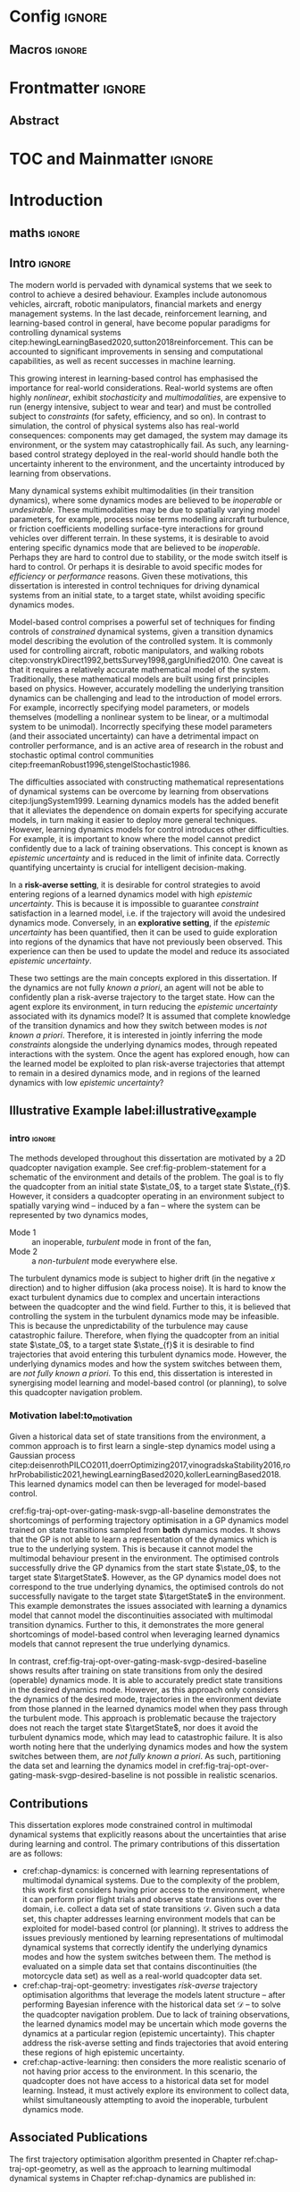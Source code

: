 * Config :ignore:
#+latex_class: mimosis
#+begin_src emacs-lisp :exports none  :results none
(unless (boundp 'org-latex-classes)
  (setq org-latex-classes nil))
(add-to-list 'org-latex-classes
             '("memoir"
               "\\documentclass{memoir}
    [NO-DEFAULT-PACKAGES]
    [PACKAGES]
    [EXTRA]
    \\newcommand{\\mboxparagraph}[1]{\\paragraph{#1}\\mbox{}\\\\}
    \\newcommand{\\mboxsubparagraph}[1]{\\subparagraph{#1}\\mbox{}\\\\}"
               ("\\chapter{%s}" . "\\chapter*{%s}")
               ("\\section{%s}" . "\\section*{%s}")
               ("\\subsection{%s}" . "\\subsection*{%s}")
               ("\\subsubsection{%s}" . "\\subsubsection*{%s}")
               ("\\paragraph{%s}" . "\\paragraph*{%s}")
               ("\\subparagraph{%s}" . "\\subparagraph*{%s}")))
               ;; ("\\mboxparagraph{%s}" . "\\mboxparagraph*{%s}")
               ;; ("\\mboxsubparagraph{%s}" . "\\mboxsubparagraph*{%s}")))
(add-to-list 'org-latex-classes
             '("mimosis"
               "\\documentclass{mimosis-class/mimosis}
  [NO-DEFAULT-PACKAGES]
  [PACKAGES]
  [EXTRA]"
               ("\\chapter{%s}" . "\\addchap{%s}")
               ("\\section{%s}" . "\\section*{%s}")
               ("\\subsection{%s}" . "\\subsection*{%s}")
               ("\\subsubsection{%s}" . "\\subsubsection*{%s}")
               ("\\paragraph{%s}\\newline" . "\\paragraph*{%s}\\newline")
               ("\\subparagraph{%s}\\newline" . "\\subparagraph*{%s}\\newline")))
#+end_src
# #+EXPORT_FILE_NAME: ./tmp/thesis.pdf
** Org Mode Export Options :noexport:
#+EXCLUDE_TAGS: journal noexport
#+OPTIONS: title:nil toc:nil date:nil author:nil H:6

** Macros :ignore:
# #+MACRO: acronym #+latex_header: \newacronym[description={$1}]{$2}{$2}{$3}
#+MACRO: glossaryentry #+latex_header: \newglossaryentry{$1}{name={$2},description={$3},sort={$4}}
#+MACRO: acronym #+latex_header: \newacronym{$1}{$2}{$3}
# #+MACRO: newline @@latex:\hspace{0pt}\\@@ @@html:<br>@@
# #+MACRO: fourstar @@latex:\bigskip{\centering\color{BrickRed}\FourStar\par}\bigskip@@
# #+MACRO: clearpage @@latex:\clearpage@@@@odt:<text:p text:style-name="PageBreak"/>@@

** LaTeX Export Headers and Options :noexport:
*** Packages :ignore:
#+LATEX_HEADER: \usepackage{bm}
#+LATEX_HEADER: \usepackage{amsmath,amssymb,amsfonts}
#+LATEX_HEADER: \usepackage{graphicx}
#+LATEX_HEADER: \usepackage{todonotes}
*** Font Awesome icons
#+LATEX_HEADER: \usepackage{fontawesome}
*** Maths cancel
#+LATEX_HEADER: \usepackage[makeroom]{cancel}
*** Footnotes
#+LATEX_HEADER: \usepackage{footnote}
*** Tensor indexing (pre subscripts)
#+LATEX_HEADER: \usepackage{tensor}

*** Epigraph (chapter quotes)
#+LATEX_HEADER: \usepackage{epigraph}
*** Grey box for block quotes
#+LATEX_HEADER: \usepackage[most]{tcolorbox}
#+LATEX_HEADER: \definecolor{block-gray}{gray}{0.85}
#+LATEX_HEADER: \newtcolorbox{myquote}{colback=block-gray,boxrule=0pt,boxsep=0pt,breakable}
# #+LATEX_HEADER: \newtcolorbox{myquote}{colback=block-gray,grow to right by=-10mm,grow to left by=-10mm, boxrule=0pt,boxsep=0pt,breakable}
*** Acronym and Glossary :ignore:
#+latex_header: \usepackage[acronym]{glossaries}
#+latex_header: \makeglossaries

*** Equation Definitions

#+LATEX_HEADER: \usepackage{mathtools}
#+LATEX_HEADER: \newcommand{\defeq}{\vcentcolon=}

*** Create a Definition theorem
#+LATEX_HEADER: \newtheorem{definition}{Definition}[section]
#+LATEX_HEADER: \newtheorem{assumption}{Assumption}[section]
#+LATEX_HEADER: \newtheorem{theorem}{Theorem}[section]
#+LATEX_HEADER: \newtheorem{lemma}{Lemma}[section]
#+LATEX_HEADER: \newtheorem*{remark}{Remark}
*** Floating images configuration

By default,  if a figure consumes 60% of the page it will get its own float-page. To change that we have to adjust the value of the floatpagefraction derivative.
#+latex_header: \renewcommand{\floatpagefraction}{.8}%

See more information [[https://tex.stackexchange.com/questions/68516/avoid-that-figure-gets-its-own-page][here]].

*** Hyperref
Self-explanatory.
#+latex_header: \usepackage[colorlinks=true, citecolor=BrickRed, linkcolor=BrickRed, urlcolor=BrickRed]{hyperref}

*** Cleverref
#+latex_header: \usepackage[capitalise,noabbrev]{cleveref}
*** Bookmarks

The bookmark package implements a new bookmark (outline) organisation for package hyperref. This lets us change the "tree-navigation" associated with the generated pdf and constrain the menu only to H:2.
#+latex_header: \usepackage{bookmark}
#+latex_header: \bookmarksetup{depth=2}

*** BBding

Symbols such as diamond suit, which can be used for aesthetically separating paragraphs, could be added with the package =fdsymbol=. I'll use bbding which offers the more visually appealing =\FourStar=. I took this idea from seeing the thesis of the mimosis package author.
#+latex_header: \usepackage{bbding}

*** CS Quotes
The [[https://ctan.org/pkg/csquotes][csquotes]] package offers context sensitive quotation facilities, improving the typesetting of inline quotes.

Already imported by mimosis class.
# #+latex_header: \usepackage{csquotes}

To enclose quote environments with quotes from csquotes, see [[https://tex.stackexchange.com/questions/365231/enclose-a-custom-quote-environment-in-quotes-from-csquotes][the following TeX SE thread]].

#+latex_header: \def\signed #1{{\leavevmode\unskip\nobreak\hfil\penalty50\hskip1em
#+latex_header:   \hbox{}\nobreak\hfill #1%
#+latex_header:   \parfillskip=0pt \finalhyphendemerits=0 \endgraf}}

#+latex_header: \newsavebox\mybox
#+latex_header: \newenvironment{aquote}[1]
#+latex_header: {\savebox\mybox{#1}\begin{quote}\openautoquote\hspace*{-.7ex}}
#+latex_header:    {\unskip\closeautoquote\vspace*{1mm}\signed{\usebox\mybox}\end{quote}}

And then use quotes as:
#+begin_example
# The options derivative adds text after the environment. We use it to add the author.
#+ATTR_LATEX: :options {\cite{Frahm1994}}
#+begin_aquote
/Current (fMRI) applications often rely on "effects" or "statistically significant differences", rather than on a proper analysis of the relationship between neuronal activity, haemodynamic consequences, and MRI physics./
#+end_aquote
#+end_example

Note that org-ref links won't work here because the attr latex will be pasted as-is in the .tex file.

*** Date Time

The date time package allows us to specify a "formatted" date object, which will print different formats according to the current locale & language. I use this in my title page.
#+latex_header: \usepackage[level]{datetime}

*** Bibliography
General configuration.
# #+latex_header: \usepackage[autocite=plain, backend=biber, doi=true, url=true, hyperref=true,uniquename=false, maxbibnames=99, maxcitenames=2, sortcites=true, style=authoryear-comp]{biblatex}
# #+LATEX_HEADER: \usepackage[citestyle=authoryear-comp, maxcitenames=2, maxbibnames=99, doi=false, isbn=false, eprint=false, backend=bibtex, hyperref=true, url=false, natbib=true, style=authoryear-comp]{biblatex}
#+LATEX_HEADER: \usepackage[citestyle=authoryear-comp, maxcitenames=2, maxbibnames=99, doi=false, isbn=false, eprint=false, backend=bibtex, hyperref=true, url=false, natbib=true, style=authoryear-comp]{biblatex}
# #+LATEX_HEADER: \addbibresource{~/Dropbox/org/ref/mendeley/library.bib}
#+LATEX_HEADER: \addbibresource{~/Dropbox/org/ref/zotero-library.bib}

Improvements provided with the Mimosis class.
# #+latex_header: \input{bibliography-mimosis}

# And fix the andothers to show et al in English as well:
# #+latex_header: \DefineBibliographyStrings{english}{andothers={\textit{et\, al\adddot}}} 
# #+latex_header:\DefineBibliographyStrings{english}{and={\textit{and}}}


Remove ISSN, DOI and URL to shorten the bibliography.
#+latex_header: \AtEveryBibitem{%
#+latex_header:   \clearfield{urlyear}
#+latex_header:   \clearfield{urlmonth}
#+latex_header:   \clearfield{note}
#+latex_header:  \clearfield{issn} % Remove issn
#+latex_header:  \clearfield{doi} % Remove doi
#+latex_header: \ifentrytype{online}{}{% Remove url except for @online
#+latex_header:   \clearfield{url}
#+latex_header: }
#+latex_header: }

And increase the spacing between the entries, as per default they are too small.
#+latex_header: \setlength\bibitemsep{1.1\itemsep}

Also reduce the font-size
#+latex_header: \renewcommand*{\bibfont}{\footnotesize}

*** Improve chapter font colors and font size
The following commands make chapter numbers BrickRed, which look like the Donders color.
#+latex_header: \makeatletter
#+latex_header: \renewcommand*{\chapterformat}{  \mbox{\chapappifchapterprefix{\nobreakspace}{\color{BrickRed}\fontsize{40}{45}\selectfont\thechapter}\autodot\enskip}}
#+latex_header: \renewcommand\@seccntformat[1]{\color{BrickRed} {\csname the#1\endcsname}\hspace{0.3em}}
#+latex_header: \makeatother

*** Setspace for controlling line spacing

Already imported when using mimosis.
# #+latex_header: \usepackage{setspace}
#+latex_header: \setstretch{1.25} 

*** Parskip

Fine tuning of spacing between paragraphs. See [[https://tex.stackexchange.com/questions/161254/smaller-parskip-than-half-for-koma-script][thread here]].

#+latex_header: \setparsizes{0em}{0.1\baselineskip plus .1\baselineskip}{1em plus 1fil}

*** Table of Contents improvements

# TOC only the chapters, not their content.
# #+latex_header: \setcounter{tocdepth}{1}
#+latex_header: \setcounter{tocdepth}{2}

*** Possible Equation improvements

Make the equation numbers follow the chapter, not the whole thesis.
#+latex_header: \numberwithin{equation}{chapter}

*** TikZ and bayesnet for graphical models
#+LATEX_HEADER: \usepackage{tikz}
#+LATEX_HEADER: \usetikzlibrary{bayesnet}

*** Notes in margins
# #+LATEX_HEADER: \usepackage{geometry}
#+LATEX_HEADER: \setlength{\marginparwidth}{3cm}
# #+LATEX_HEADER: \xdef\marginnotetextwidth{\textwidth}
#+LATEX_HEADER: \usepackage{marginnote}
# #+LATEX_HEADER: \renewcommand*{\marginfont}{\footnotesize}
# #+LATEX_HEADER: \newcommand{\parmarginnote}[1]{\hspace{\z@}\marginnote{#1}\ignorespaces}
#+LATEX_HEADER: \newcommand{\parmarginnote}[1]{\marginnote{#1}}
*** Captions
# #+LATEX_HEADER: \usepackage{caption}
# #+LATEX_HEADER: \usepackage{subcaption}
#+LATEX_HEADER: \ifCLASSOPTIONcompsoc \usepackage[caption=false,font=footnotesize,labelfon
#+LATEX_HEADER: t=it,textfont=it]{subfig} \else
#+LATEX_HEADER: \usepackage[caption=false,font=footnotesize]{subfig}
#+LATEX_HEADER: \fi
#+LATEX_HEADER: \usepackage[format=plain,labelfont={bf},textfont=it]{caption} % make captions italic
*** Maths diag
#+LATEX_HEADER: \newcommand{\diag}{\mathop{\mathrm{diag}}}
** Text Variables :noexport:
#+latex_header: \newcommand{\ThesisTitle}{{Probabilistic Inference for Learning \& Control in Multimodal Dynamical Systems}}
# #+latex_header: \newcommand{\ThesisTitle}{{Data Efficient Learning for Control in Multimodal Dynamical Systems}}
#+latex_header: \newcommand{\ThesisSubTitle}{Synergising Bayesian Inference and Riemannian Geometry for Control}
#+latex_header: \newcommand{\FormattedThesisDefenseDate}{\mbox{\formatdate{1}{1}{2100}}}
#+latex_header: \newcommand{\FormattedAuthorDateOfBirth}{\mbox{\formatdate{1}{1}{2000}}}
#+latex_header: \newcommand{\FormattedThesisDefenseTime}{\mbox{10:00}}
#+latex_header: \newcommand{\AuthorShortName}{\mbox{Aidan Scannell}}
#+latex_header: \newcommand{\AuthorFullName}{\mbox{Aidan J. Scannell}}
#+latex_header: \newcommand{\ThesisISBN}{\mbox{}}

** Math Variables :noexport:
#+LATEX_HEADER: \DeclareMathOperator{\R}{\mathbb{R}}
#+LATEX_HEADER: \DeclareMathOperator{\E}{\mathbb{E}}
#+LATEX_HEADER: \DeclareMathOperator{\V}{\mathbb{V}}
#+LATEX_HEADER: \DeclareMathOperator{\K}{\mathbf{K}}

*** Num Data / Mode / State Dimension / Control Dimension (k, d, t/n)
#+LATEX_HEADER: \newcommand{\numData}{\ensuremath{t}}
# #+LATEX_HEADER: \newcommand{\numData}{\ensuremath{n}}
#+LATEX_HEADER: \newcommand{\numEpisodes}{\ensuremath{e}}
#+LATEX_HEADER: \newcommand{\numTimesteps}{\ensuremath{t}}
#+LATEX_HEADER: \newcommand{\numInd}{\ensuremath{m}}
#+LATEX_HEADER: \newcommand{\stateDim}{\ensuremath{d}}
#+LATEX_HEADER: \newcommand{\controlDim}{\ensuremath{f}}
#+LATEX_HEADER: \newcommand{\modeInd}{\ensuremath{k}}
#+LATEX_HEADER: \newcommand{\modeDesInd}{\ensuremath{\text{des}}}
#+LATEX_HEADER: \newcommand{\testInd}{\ensuremath{*}}
#+LATEX_HEADER: \newcommand{\NumData}{\ensuremath{\MakeUppercase{\numData}}}
#+LATEX_HEADER: \newcommand{\NumInd}{\ensuremath{\MakeUppercase{\numInd}}}
# #+LATEX_HEADER: \newcommand{\StateDim}{\ensuremath{\MakeUppercase{\stateDim}}}
# #+LATEX_HEADER: \newcommand{\ControlDim}{\ensuremath{\MakeUppercase{\controlDim}}}
#+LATEX_HEADER: \newcommand{\StateDim}{\ensuremath{{D_x}}}
#+LATEX_HEADER: \newcommand{\ControlDim}{\ensuremath{{D_u}}}
#+LATEX_HEADER: \newcommand{\ModeInd}{\ensuremath{\MakeUppercase{\modeInd}}}
#+LATEX_HEADER: \newcommand{\NumEpisodes}{\MakeUppercase{\numEpisodes}}
#+LATEX_HEADER: \newcommand{\NumTimesteps}{\MakeUppercase{\numTimesteps}}

# Macros for single/all data notation
#+LATEX_HEADER: \newcommand{\singleData}[1]{\ensuremath{#1_{\numData}}}
#+LATEX_HEADER: \newcommand{\allData}[1]{\ensuremath{\MakeUppercase{#1}}}
# #+LATEX_HEADER: \newcommand{\singleData}[1]{\ensuremath{#1_{\numData}}}
# #+LATEX_HEADER: \newcommand{\allData}[1]{\ensuremath{#1}}
# #+LATEX_HEADER: \newcommand{\allData}[1]{\ensuremath{#1_{1:\NumData}}}

# Macros for data dimensions
# #+LATEX_HEADER: \newcommand{\singleDataDim}[1]{\ensuremath{#1_{\stateDim, \numData}}}
#+LATEX_HEADER: \newcommand{\singleDataDim}[1]{\ensuremath{_{\stateDim}#1_{\numData}}}
#+LATEX_HEADER: \newcommand{\singleDim}[1]{\ensuremath{#1_{\stateDim}}}
# #+LATEX_HEADER: \newcommand{\singleDim}[1]{\ensuremath{_{\stateDim}#1}}
# #+LATEX_HEADER: \newcommand{\singleDimi}[2]{\ensuremath{\tensor*[_{#2}]{#1}{}}}
#+LATEX_HEADER: \newcommand{\singleDim}[1]{\ensuremath{\singleDimi{#1}{\stateDim}}}

# Macros for mode k notation
# #+LATEX_HEADER: \newcommand{\mode}[1]{\ensuremath{#1^{(\modeInd)}}}
# #+LATEX_HEADER: \newcommand{\mode}[1]{\ensuremath{#1^{\modeInd}}}
# #+LATEX_HEADER: \newcommand{\mode}[1]{\ensuremath{\tensor*[^{\modeInd}]{#1}{}}}
#+LATEX_HEADER: \newcommand{\mode}[1]{\ensuremath{#1_{\modeInd}}}
#+LATEX_HEADER: \newcommand{\modeDes}[1]{\ensuremath{#1^{\modeDesInd}}}

#+LATEX_HEADER: \newcommand{\singleDimiMode}[2]{\ensuremath{\tensor*[_#2^\modeInd]{#1}{}}}
#+LATEX_HEADER: \newcommand{\singleDimMode}[1]{\ensuremath{\singleDimiMode{#1}{\stateDim}}}
#+LATEX_HEADER: \newcommand{\singleDimModeData}[1]{\ensuremath{\tensor*[_\stateDim^\modeInd]{#1}{_\numData}}}

*** Data set
# Dataset/inputs/outputs
#+LATEX_HEADER: \newcommand{\state}{\ensuremath{\mathbf{x}}}
#+LATEX_HEADER: \newcommand{\control}{\ensuremath{\mathbf{u}}}
# #+LATEX_HEADER: \newcommand{\control}{\ensuremath{\mathbf{a}}}

#+LATEX_HEADER: \newcommand{\x}{\ensuremath{\mathbf{x}}}
# #+LATEX_HEADER: \newcommand{\y}{\ensuremath{\mathbf{y}}}
#+LATEX_HEADER: \newcommand{\y}{\ensuremath{y}}
# #+LATEX_HEADER: \newcommand{\x}{\ensuremath{\hat{\state}}}
# #+LATEX_HEADER: \newcommand{\y}{\ensuremath{\Delta\state}}
#+LATEX_HEADER: \newcommand{\dataset}{\ensuremath{\mathcal{D}}}

# Single/all input/output notation
# #+LATEX_HEADER: \newcommand{\singleInput}{\ensuremath{\singleData{\x}}}
#+LATEX_HEADER: \newcommand{\singleInput}{\ensuremath{\x_{\numData-1}}}
#+LATEX_HEADER: \newcommand{\singleOutput}{\ensuremath{\singleData{\y}}}
#+LATEX_HEADER: \newcommand{\allInput}{\ensuremath{\allData{\x}}}
#+LATEX_HEADER: \newcommand{\allOutput}{\ensuremath{\allData{\y}}}

# Single/all state/control notation
#+LATEX_HEADER: \newcommand{\singleState}{\ensuremath{\state_{\numData-1}}}
#+LATEX_HEADER: \newcommand{\singleControl}{\ensuremath{\control_{\numData-1}}}
#+LATEX_HEADER: \newcommand{\allState}{\ensuremath{\allData{\state}}}
#+LATEX_HEADER: \newcommand{\allControl}{\ensuremath{\allData{\control}}}

*** Noise Vars
#+LATEX_HEADER: \newcommand{\noiseVar}{\ensuremath{\sigma}}
#+LATEX_HEADER: \newcommand{\noiseVarK}{\ensuremath{\mode{\noiseVar}}}
#+LATEX_HEADER: \newcommand{\noiseVarOneK}{\ensuremath{\singleDimiMode{\noiseVar}{1}}}
#+LATEX_HEADER: \newcommand{\noiseVarDK}{\ensuremath{\singleDimiMode{\noiseVar}{\StateDim}}}
#+LATEX_HEADER: \newcommand{\noiseVardK}{\ensuremath{\singleDimMode{\noiseVar}}}
# #+LATEX_HEADER: \newcommand{\noiseVarOneK}{\ensuremath{\noiseVarK_{1}}}
# #+LATEX_HEADER: \newcommand{\noiseVarDK}{\ensuremath{\noiseVarK_{\StateDim}}}
# #+LATEX_HEADER: \newcommand{\noiseVardK}{\ensuremath{\noiseVarK_{\stateDim}}}
# #+LATEX_HEADER: \newcommand{\noiseVardK2}{\ensuremath{\left(\noiseVardK\right)^2}}

*** Mode Indicator Variable
#+LATEX_HEADER: \newcommand{\modeVar}{\ensuremath{\alpha}}
#+LATEX_HEADER: \newcommand{\modeVarn}{\ensuremath{\singleData{\modeVar}}}
#+LATEX_HEADER: \newcommand{\ModeVar}{\ensuremath{\bm{\modeVar}}}
# #+LATEX_HEADER: \newcommand{\ModeVar}{\ensuremath{\allData{\bm{\modeVar}}}}
#+LATEX_HEADER: \newcommand{\modeVarK}{\ensuremath{\modeVarn=\modeInd}}
# #+LATEX_HEADER: \newcommand{\ModeVarK}{\ensuremath{\mode{\bm{\modeVar}}}}
#+LATEX_HEADER: \newcommand{\ModeVarK}{\ensuremath{\ModeVar_{\modeInd}}}

*** Tensor Indexing
# Experts indexing
#+LATEX_HEADER: \newcommand{\nkd}[1]{\ensuremath{#1_{\numData,\modeInd,\stateDim}}}
#+LATEX_HEADER: \newcommand{\nkD}[1]{\ensuremath{#1_{\numData,\modeInd}}}
#+LATEX_HEADER: \newcommand{\NkD}[1]{\ensuremath{#1_{:,\modeInd}}}
#+LATEX_HEADER: \newcommand{\nKD}[1]{\ensuremath{#1_{\numData}}}
#+LATEX_HEADER: \newcommand{\Nkd}[1]{\ensuremath{#1_{:,\modeInd,\stateDim}}}

# Gating function indexing
#+LATEX_HEADER: \newcommand{\nk}[1]{\ensuremath{#1_{\numData,\modeInd}}}
#+LATEX_HEADER: \newcommand{\Nk}[1]{\ensuremath{#1_{:,\modeInd}}}
#+LATEX_HEADER: \newcommand{\nK}[1]{\ensuremath{#1_{\numData}}}

# Experts Inducing indexing
#+LATEX_HEADER: \newcommand{\mkd}[1]{\ensuremath{#1_{\numData,\modeInd,\stateDim}}}
#+LATEX_HEADER: \newcommand{\mkD}[1]{\ensuremath{#1_{\numData,\modeInd}}}
#+LATEX_HEADER: \newcommand{\MkD}[1]{\ensuremath{#1_{:,\modeInd}}}
#+LATEX_HEADER: \newcommand{\mKD}[1]{\ensuremath{#1_{\numData}}}
#+LATEX_HEADER: \newcommand{\Mkd}[1]{\ensuremath{#1_{:,\modeInd,\stateDim}}}

# Gating Inducing indexing
#+LATEX_HEADER: \newcommand{\mk}[1]{\ensuremath{#1_{\numData,\modeInd}}}
#+LATEX_HEADER: \newcommand{\Mk}[1]{\ensuremath{#1_{:,\modeInd}}}
#+LATEX_HEADER: \newcommand{\mK}[1]{\ensuremath{#1_{\numData}}}

# Desired Mode Gating indexing
#+LATEX_HEADER: \newcommand{\MDes}[1]{\ensuremath{#1_{:, k^*}}}

*** Gating Network New
# Function notation
#+LATEX_HEADER: \newcommand{\gatingFunc}{\ensuremath{h}}
#+LATEX_HEADER: \newcommand{\hk}{\ensuremath{\mode{\gatingFunc}}}

# Single data notation
#+LATEX_HEADER: \newcommand{\hkn}{\ensuremath{\nk{\gatingFunc}}}
#+LATEX_HEADER: \newcommand{\hn}{\ensuremath{\nK{\mathbf{\gatingFunc}}}}

# All inputs set/vector/tensor notation
#+LATEX_HEADER: \newcommand{\GatingFunc}{\ensuremath{\mathbf{\gatingFunc}}}
#+LATEX_HEADER: \newcommand{\Hall}{\ensuremath{\MakeUppercase\GatingFunc}}
#+LATEX_HEADER: \newcommand{\Hk}{\ensuremath{\Nk{\GatingFunc}}}
# #+LATEX_HEADER: \newcommand{\Hall}{\ensuremath{\allData{\GatingFunc}}}
# #+LATEX_HEADER: \newcommand{\Hk}{\ensuremath{\allData{\mode{\GatingFunc}}}}

*** Experts New
# Function notation
#+LATEX_HEADER: \newcommand{\latentFunc}{\ensuremath{f}}
#+LATEX_HEADER: \newcommand{\LatentFunc}{\ensuremath{\mathbf{\latentFunc}}}
#+LATEX_HEADER: \newcommand{\fkd}{\ensuremath{\latentFunc_{\modeInd,\stateDim}}}
#+LATEX_HEADER: \newcommand{\fk}{\ensuremath{\mathbf{\latentFunc}_{\modeInd}}}
# #+LATEX_HEADER: \newcommand{\fk}{\ensuremath{\latentFunc_{:,\modeInd}}}
#+LATEX_HEADER: \newcommand{\f}{\ensuremath{\mathbf{f}}}

# Vector/Matrix/Tensor notation
#+LATEX_HEADER: \newcommand{\F}{\ensuremath{\MakeUppercase{\mathbf{\latentFunc}}}}
# #+LATEX_HEADER: \newcommand{\Fnkd}{\ensuremath{\latentFunc_{\numData, \modeInd, \stateDim}}}
# #+LATEX_HEADER: \newcommand{\Fnk}{\ensuremath{\mathbf{\latentFunc}_{\numData, \modeInd}}}
# #+LATEX_HEADER: \newcommand{\Fk}{\ensuremath{\F_{:,\modeInd}}}
# #+LATEX_HEADER: \newcommand{\Fn}{\ensuremath{\F_{\numData}}}
#+LATEX_HEADER: \newcommand{\Fnkd}{\ensuremath{\nkd{\latentFunc}}}
#+LATEX_HEADER: \newcommand{\Fnk}{\ensuremath{\nkD{\mathbf{\latentFunc}}}}
#+LATEX_HEADER: \newcommand{\Fk}{\ensuremath{\NkD{\F}}}
#+LATEX_HEADER: \newcommand{\Fn}{\ensuremath{\nKD{\F}}}
#+LATEX_HEADER: \newcommand{\F}{\ensuremath{\F}}

# #+LATEX_HEADER: \newcommand{\Fdk}{\ensuremath{\mathbf{\latentFunc}_{:,\modeInd,\stateDim}}}
#+LATEX_HEADER: \newcommand{\Fkd}{\ensuremath{\Nkd{\mathbf{\latentFunc}}}}

# Single input notation
#+LATEX_HEADER: \newcommand{\fn}{\ensuremath{\Fn}}
#+LATEX_HEADER: \newcommand{\fkn}{\ensuremath{\Fnk}}
#+LATEX_HEADER: \newcommand{\fknd}{\ensuremath{\Fnkd}}

# All inputs set/vector/tensor notation
# #+LATEX_HEADER: \newcommand{\Fkd}{\ensuremath{\Fdk}}

*** Params
#+LATEX_HEADER: \newcommand{\gatingParams}{\ensuremath{\bm\phi}}
#+LATEX_HEADER: \newcommand{\expertParams}{\ensuremath{\bm\theta}}
#+LATEX_HEADER: \newcommand{\gatingParamsK}{\ensuremath{\mode{\bm\phi}}}
#+LATEX_HEADER: \newcommand{\expertParamsK}{\ensuremath{\mode{\bm\theta}}}
*** Sparse GPs
**** Experts
***** Variables
#+LATEX_HEADER: \newcommand{\uf}{\ensuremath{u}}
#+LATEX_HEADER: \newcommand{\uFkd}{\ensuremath{\Mkd{\mathbf{\uf}}}}
#+LATEX_HEADER: \newcommand{\uFk}{\ensuremath{\MkD{\MakeUppercase{\mathbf{\uf}}}}}
#+LATEX_HEADER: \newcommand{\uF}{\ensuremath{\MakeUppercase{\mathbf{\uf}}}}

***** Inputs
# #+LATEX_HEADER: \newcommand{\zf}{\ensuremath{\bm{\zeta}}}
# #+LATEX_HEADER: \newcommand{\zFkd}{\ensuremath{\Mkd{\zf}}}
# #+LATEX_HEADER: \newcommand{\zFk}{\ensuremath{\MkD{\zf}}}
# #+LATEX_HEADER: \newcommand{\zF}{\ensuremath{\MKD{\zf}}}
#+LATEX_HEADER: \newcommand{\zf}{\ensuremath{\mathbf{Z}}}
#+LATEX_HEADER: \newcommand{\zFkd}{\ensuremath{\Mkd{\zf}}}
#+LATEX_HEADER: \newcommand{\zFk}{\ensuremath{\MkD{\zf}}}
#+LATEX_HEADER: \newcommand{\zF}{\ensuremath{\MKD{\zf}}}

**** Gating
***** Variables
#+LATEX_HEADER: \newcommand{\uh}{\ensuremath{U}}
#+LATEX_HEADER: \newcommand{\uHk}{\ensuremath{\Mk{\hat{\mathbf{\uh}}}}}
#+LATEX_HEADER: \newcommand{\uH}{\ensuremath{\hat{\MakeUppercase{\mathbf{\uh}}}}}

#+LATEX_HEADER: \newcommand{\hu}{\ensuremath{\uh}}
#+LATEX_HEADER: \newcommand{\Hku}{\ensuremath{\uHk}}
#+LATEX_HEADER: \newcommand{\Hu}{\ensuremath{\uH}}

***** Inputs
# #+LATEX_HEADER: \newcommand{\zh}{\ensuremath{\bm{\xi}}}
# #+LATEX_HEADER: \newcommand{\zHk}{\ensuremath{\Mk{\zh}}}
# #+LATEX_HEADER: \newcommand{\zH}{\ensuremath{\MK{\zh}}}
#+LATEX_HEADER: \newcommand{\zh}{\ensuremath{\hat{\mathbf{Z}}}}
#+LATEX_HEADER: \newcommand{\zHk}{\ensuremath{\Mk{\zh}}}
#+LATEX_HEADER: \newcommand{\zH}{\ensuremath{\MK{\zh}}}

# #+LATEX_HEADER: \newcommand{\zHDes}{\ensuremath{\zH_{:, k^*}}}
#+LATEX_HEADER: \newcommand{\zHDes}{\ensuremath{\MDes{\zH}}}

**** Misc
#+LATEX_HEADER: \newcommand{\Z}{\ensuremath{\mathbf{Z}}}
**** Old
# Sparse GP macro
# #+LATEX_HEADER: \newcommand{\inducing}[1]{\ensuremath{\hat{#1}}}

# #+LATEX_HEADER: \newcommand{\fu}{\ensuremath{\inducing{\latentFunc}}}
# #+LATEX_HEADER: \newcommand{\Fu}{\ensuremath{\inducing{\mathbf{\latentFunc}}}}
# #+LATEX_HEADER: \newcommand{\Fku}{\ensuremath{\mode{\inducing{\mathbf{\latentFunc}}}}}
# #+LATEX_HEADER: \newcommand{\Fkdu}{\ensuremath{\singleDim{\Fku}}}
# #+LATEX_HEADER: \newcommand{\hu}{\ensuremath{\inducing{\gatingFunc}}}
# #+LATEX_HEADER: \newcommand{\Hu}{\ensuremath{\inducing{\mathbf{\gatingFunc}}}}
# #+LATEX_HEADER: \newcommand{\Hku}{\ensuremath{\mode{\inducing{\mathbf{\gatingFunc}}}}}

# #+LATEX_HEADER: \newcommand{\Zfk}{\ensuremath{\mode{\mathbf{Z}}_{\latentFunc}}}
# #+LATEX_HEADER: \newcommand{\Zfk}{\ensuremath{\mode{\bm{\zeta}}}}
# #+LATEX_HEADER: \newcommand{\Zf}{\ensuremath{\mathbf{Z}}}
# #+LATEX_HEADER: \newcommand{\Zf}{\ensuremath{\mathbf{Z}_{\latentFunc}}}

# #+LATEX_HEADER: \newcommand{\Zhk}{\ensuremath{\mode{\mathbf{Z}}_{\gatingFunc}}}
# #+LATEX_HEADER: \newcommand{\Zh}{\ensuremath{\bm{\xi}}}
# #+LATEX_HEADER: \newcommand{\Zhk}{\ensuremath{\mode{\Zh}}}

# #+LATEX_HEADER: \newcommand{\ZhDes}{\ensuremath{\modeDes{\zH}}}

*** Continuous
#+LATEX_HEADER: \newcommand{\derivative}[1]{\ensuremath{\dot{#1}}}
#+LATEX_HEADER: \newcommand{\stateDerivative}{\ensuremath{\derivative{\state}}}
# #+LATEX_HEADER: \newcommand{\stateDerivative}{\ensuremath{\dot{\mathbf{x}}}}

*** Prob Dists New
#+LATEX_HEADER: \newcommand{\pFkd}{\ensuremath{p\left(\Fkd \right)}}
*** Prob Dists
#+LATEX_HEADER: \newcommand{\pFkd}{\ensuremath{p\left(\Fkd \mid \allInput \right)}}
#+LATEX_HEADER: \newcommand{\pFk}{\ensuremath{p\left(\Fk \mid \allInput, \expertParams\right)}}

#+LATEX_HEADER: \newcommand{\pF}{\ensuremath{p\left(\F \mid \allInput, \expertParams\right)}}
#+LATEX_HEADER: \newcommand{\pfk}{\ensuremath{p\left(\fk \mid \allInput, \expertParamsK \right)}}
#+LATEX_HEADER: \newcommand{\pfknd}{\ensuremath{p\left(\fknd \mid \allInput\right)}}

#+LATEX_HEADER: \newcommand{\pFkGivenUk}{\ensuremath{p\left(\Fk \mid \uFk \right)}}
# #+LATEX_HEADER: \newcommand{\pYkGivenUk}{\ensuremath{p\left(\allOutput \mid \ModeVarK, \uFk \right)}}
#+LATEX_HEADER: \newcommand{\pYkGivenFku}{\ensuremath{p\left(\allOutput \mid \ModeVarK, \uFk \right)}}

#+LATEX_HEADER: \newcommand{\qF}{\ensuremath{q\left(\F \right)}}
#+LATEX_HEADER: \newcommand{\qFu}{\ensuremath{q\left(\uF \right)}}
#+LATEX_HEADER: \newcommand{\qFku}{\ensuremath{q\left(\uFk \right)}}
#+LATEX_HEADER: \newcommand{\pFku}{\ensuremath{p\left(\uFk \mid \zFk \right)}}
#+LATEX_HEADER: \newcommand{\pFkuGivenX}{\ensuremath{p\left(\uFk \mid \zFk \right)}}
#+LATEX_HEADER: \newcommand{\pFuGivenX}{\ensuremath{p\left(\uF \mid \zF \right)}}
#+LATEX_HEADER: \newcommand{\qFk}{\ensuremath{q\left(\Fk \right)}}
#+LATEX_HEADER: \newcommand{\qfk}{\ensuremath{q\left(\fk \right)}}
#+LATEX_HEADER: \newcommand{\qfkn}{\ensuremath{q\left(\fkn \right)}}
#+LATEX_HEADER: \newcommand{\qfn}{\ensuremath{q\left(\fn \right)}}
#+LATEX_HEADER: \newcommand{\pFkGivenFku}{\ensuremath{p\left(\Fk \mid \uFk \right)}}
#+LATEX_HEADER: \newcommand{\pfkGivenFku}{\ensuremath{p\left(\fkn \mid \uFk \right)}}
#+LATEX_HEADER: \newcommand{\pykGivenFku}{\ensuremath{p\left(\singleOutput \mid \modeVarK, \uFk \right)}}
#+LATEX_HEADER: \newcommand{\pYGivenUX}{\ensuremath{p\left(\allOutput \mid \uF, \allInput \right)}}
#+LATEX_HEADER: \newcommand{\pYGivenU}{\ensuremath{p\left(\allOutput \mid \uF \right)}}


#+LATEX_HEADER: \newcommand{\pY}{\ensuremath{p\left(\allOutput \right)}}
# #+LATEX_HEADER: \newcommand{\pykGivenfk}{\ensuremath{p\left(\singleOutputK \mid \fkn \right)}}
# #+LATEX_HEADER: \newcommand{\pYkGivenFk}{\ensuremath{p\left(\allOutputK \mid \Fk \right)}}
# #+LATEX_HEADER: \newcommand{\pYkGivenX}{\ensuremath{p(\allOutputK \mid \allInput)}}
#+LATEX_HEADER: \newcommand{\pykGivenx}{\ensuremath{p\left(\singleOutput \mid \modeVarK, \singleInput \right)}}
#+LATEX_HEADER: \newcommand{\pykGivenxNegF}{\ensuremath{p\left(\singleOutput \mid \modeVarK, \singleInput, \neg\Fk \right)}}
#+LATEX_HEADER: \newcommand{\pykGivenfk}{\ensuremath{p\left(\singleOutput \mid \modeVarK, \fkn \right)}}
#+LATEX_HEADER: \newcommand{\pykGivenfkd}{\ensuremath{p\left(\singleOutput \mid \modeVarK, \fknd \right)}}
#+LATEX_HEADER: \newcommand{\pYkGivenFk}{\ensuremath{p\left(\allOutput \mid \ModeVarK, \Fk \right)}}
#+LATEX_HEADER: \newcommand{\pYkGivenX}{\ensuremath{p\left(\allOutput \mid \ModeVarK, \allInput \right)}}
#+LATEX_HEADER: \newcommand{\pYGivenX}{\ensuremath{p\left(\allOutput \mid \allInput \right)}}

**** Gating network
#+LATEX_HEADER: \newcommand{\PrA}{\ensuremath{\Pr\left(\ModeVarK \right)}}
#+LATEX_HEADER: \newcommand{\Pra}{\ensuremath{\Pr\left(\modeVarK \right)}}
#+LATEX_HEADER: \newcommand{\PaGivenhx}{\ensuremath{P\left(\modeVarn \mid \hn, \singleInput \right)}}
#+LATEX_HEADER: \newcommand{\PraGivenx}{\ensuremath{\Pr\left(\modeVarn \mid \singleInput \right)}}
#+LATEX_HEADER: \newcommand{\PraGivenhx}{\ensuremath{\Pr\left(\modeVarK \mid \hn, \singleInput \right)}}
#+LATEX_HEADER: \newcommand{\PraGivenxNegH}{\ensuremath{\Pr\left(\modeVarK \mid \singleInput, \neg\Hall \right)}}
#+LATEX_HEADER: \newcommand{\PrAGivenX}{\ensuremath{\Pr\left(\ModeVarK \mid \allInput \right)}}

#+LATEX_HEADER: \newcommand{\pHGivenX}{\ensuremath{p\left(\Hall \mid \allInput\right)}}
#+LATEX_HEADER: \newcommand{\pHkGivenX}{\ensuremath{p\left(\Hk \mid \allInput\right)}}

*** Kernels
# #+LATEX_HEADER: \newcommand{\Kkxx}{\mode{\mathbf{K}}_{\allInput\allInput}}
#+LATEX_HEADER: \newcommand{\Kkxx}{\mode{\mathbf{K}}_{d, \allInput\allInput}}

# TO derivative kernels
#+LATEX_HEADER: \newcommand{\ddK}{\ensuremath{\partial^2\K_{**}}}
#+LATEX_HEADER: \newcommand{\dK}{\ensuremath{\partial\K_{*}}}
#+LATEX_HEADER: \newcommand{\Kxx}{\ensuremath{\K_{}}}
#+LATEX_HEADER: \newcommand{\iKxx}{\ensuremath{\Kxx^{-1}}}

#+LATEX_HEADER: \newcommand{\dKz}{\ensuremath{\partial\K_{*\zH}}}
#+LATEX_HEADER: \newcommand{\Kzz}{\ensuremath{\K_{\zH\zH}}}
#+LATEX_HEADER: \newcommand{\iKzz}{\ensuremath{\Kzz^{-1}}}
*** Desired Mode
# Function notation
#+LATEX_HEADER: \newcommand{\HDes}{\ensuremath{\MDes{\GatingFunc}}}
#+LATEX_HEADER: \newcommand{\uHDes}{\ensuremath{\MDes{\uH}}}

# Inducing points
#+LATEX_HEADER: \newcommand{\pDes}{\ensuremath{p\left( \uHDes \mid \zHDes \right)}}
#+LATEX_HEADER: \newcommand{\qDes}{\ensuremath{q\left( \uHDes \right)}}
#+LATEX_HEADER: \newcommand{\mDes}{\ensuremath{\MDes{\mathbf{m}}}}
#+LATEX_HEADER: \newcommand{\SDes}{\ensuremath{\MDes{\mathbf{S}}}}

*** Jacobian
# Single data notation
#+LATEX_HEADER: \newcommand{\singleTest}[1]{\ensuremath{#1_{\testInd}}}
#+LATEX_HEADER: \newcommand{\testInput}{\ensuremath{\singleTest{\state}}}

# Jacobian notation
#+LATEX_HEADER: \newcommand{\Jac}{\ensuremath{\mathbf{J}}}
#+LATEX_HEADER: \newcommand{\testJac}{\ensuremath{\singleTest{\Jac}}}
#+LATEX_HEADER: \newcommand{\muJac}{\ensuremath{\mu_{\Jac}}}
#+LATEX_HEADER: \newcommand{\covJac}{\ensuremath{\Sigma_{\Jac}}}

*** Old
**** Gating Network Old
# # Function notation
# #+LATEX_HEADER: \newcommand{\gatingFunc}{\ensuremath{h}}
# #+LATEX_HEADER: \newcommand{\hk}{\ensuremath{\mode{\gatingFunc}}}

# # Single data notation
# #+LATEX_HEADER: \newcommand{\hkn}{\ensuremath{\singleData{\hk}}}
# #+LATEX_HEADER: \newcommand{\hn}{\ensuremath{\singleData{\mathbf{\gatingFunc}}}}

# # All inputs set/vector/tensor notation
# #+LATEX_HEADER: \newcommand{\GatingFunc}{\ensuremath{\mathbf{\gatingFunc}}}
# #+LATEX_HEADER: \newcommand{\Hall}{\ensuremath{\GatingFunc}}
# #+LATEX_HEADER: \newcommand{\Hk}{\ensuremath{\mode{\GatingFunc}}}
# # #+LATEX_HEADER: \newcommand{\Hall}{\ensuremath{\allData{\GatingFunc}}}
# # #+LATEX_HEADER: \newcommand{\Hk}{\ensuremath{\allData{\mode{\GatingFunc}}}}
**** Desired Mode Old
# #+LATEX_HEADER: \newcommand{\HDes}{\ensuremath{\modeDes{\GatingFunc}}}
# #+LATEX_HEADER: \newcommand{\HuDes}{\ensuremath{\modeDes{\Hu}}}
# #+LATEX_HEADER: \newcommand{\mDes}{\ensuremath{\modeDes{\mathbf{m}}}}
# #+LATEX_HEADER: \newcommand{\SDes}{\ensuremath{\modeDes{\mathbf{S}}}}

**** Experts Old
# # Function notation
# #+LATEX_HEADER: \newcommand{\latentFunc}{\ensuremath{f}}
# #+LATEX_HEADER: \newcommand{\f}{\ensuremath{f}}
# #+LATEX_HEADER: \newcommand{\fk}{\ensuremath{\mode{\latentFunc}}}
# # #+LATEX_HEADER: \newcommand{\fkd}{\ensuremath{\singleDim{\fk}}}
# #+LATEX_HEADER: \newcommand{\fkd}{\ensuremath{\singleDimMode{\f}}}

# # Single input notation
# #+LATEX_HEADER: \newcommand{\fn}{\ensuremath{\singleData{\mathbf{\latentFunc}}}}
# #+LATEX_HEADER: \newcommand{\fkn}{\ensuremath{\singleData{\mode{\mathbf{\latentFunc}}}}}
# # #+LATEX_HEADER: \newcommand{\fknd}{\ensuremath{\singleDim{\singleData{\fk}}}}
# # #+LATEX_HEADER: \newcommand{\fknd}{\ensuremath{\singleDimMode{\singleData{\f}}}}
# #+LATEX_HEADER: \newcommand{\fknd}{\ensuremath{\singleDimModeData{\f}}}

# # All inputs set/vector/tensor notation
# # #+LATEX_HEADER: \newcommand{\F}{\ensuremath{\allData{\mathbf{\f}}}}
# #+LATEX_HEADER: \newcommand{\F}{\ensuremath{\mathbf{\f}}}
# #+LATEX_HEADER: \newcommand{\Fk}{\ensuremath{\mode{\F}}}
# # #+LATEX_HEADER: \newcommand{\Fkd}{\ensuremath{\singleDim{\Fk}}}
# #+LATEX_HEADER: \newcommand{\Fkd}{\ensuremath{\singleDimMode{\F}}}

#+LATEX_HEADER: \newcommand{\allOutputK}{\ensuremath{\mode{\allOutput}}}
#+LATEX_HEADER: \newcommand{\singleOutputK}{\ensuremath{\mode{\singleOutput}}}

** Acronyms :noexport:
Use with
- \acrfull{gp} prints Gaussian Process (GP)
- \acrshort{gp} prints GP
- \acrlong{gp} prints Gaussian Process

{{{glossaryentry(LaTeX,\LaTeX,A document preparation system,LaTeX)}}}
{{{glossaryentry(Real Numbers,$\real$,The set of Real numbers,Real Numbers)}}}

{{{acronym(mogpe,MoGPE,Mixtures of Gaussian Process Experts)}}}
{{{acronym(moe,MoE,Mixture of Experts)}}}
{{{acronym(mosvgpe,MoSVGPE,Mixtures of Sparse Variational Gaussian Process Experts)}}}
{{{acronym(gp,GP,Gaussian process)}}}
{{{acronym(mdp,MDP,Markov decision process)}}}
{{{acronym(ard,ARD,Automatic Relevance Determination)}}}
{{{acronym(ode,ODE,Ordinary Differential Equation)}}}
{{{acronym(sde,SDE,Stochastic Differential Equation)}}}
{{{acronym(elbo,ELBO,Evidence Lower Bound)}}}
{{{acronym(vae,VAE,Variational Auto-Encoder)}}}
{{{acronym(mbrl,MBRL,Model-Based Reinforcement Learning)}}}
{{{acronym(hmm,HMM,Hidden Markov Model)}}}
{{{acronym(svi,SVI,Stochastic variational inference)}}}
* Frontmatter :ignore:
#+BEGIN_EXPORT latex
\frontmatter
#+END_EXPORT
** Title Page :ignore:noexport:

  #+BEGIN_EXPORT latex
  \begin{titlepage}
    %%%%%%%%%%%%%%%%%%%%%%%%%%%%%%%%%%%%%%%%%%%
    % First page: Thesis Title and Author Name
    %%%%%%%%%%%%%%%%%%%%%%%%%%%%%%%%%%%%%%%%%%%

    % Uncomment when adding the background figure to the cover.
    \BgThispage

    \cleardoublepage
    \pagestyle{empty}

    \begin{center}
      \null\vfill
      {\huge{\bfseries \ThesisTitle}\par}
      \vspace{\stretch{0.5}}
      {\large \ThesisSubTitle \par}
      \vspace{\stretch{2}}
      \vspace{\baselineskip}
      {\large By \AuthorFullName\par}
      \vspace{\stretch{2}}
      %\vspace{\baselineskip}
      %\vspace{\baselineskip}
      \vspace{\baselineskip}
      \includegraphics[scale=0.6]{./logos/bristolcrest_colour}
      \hspace{5mm}
      \includegraphics[scale=0.35]{./logos/UWE_insignia.png}\\
      \vspace{10mm}
      {\large Department of Aerospace Engineering\\
       \textsc{University of Bristol}}
       \\
       \&
       \\
       {\large Department of Engineering Design and Mathematics\\
       \textsc{University of the West of England}}\\

      %{\large Faculty of Engineering\\
      %\textsc{University of Bristol}}\\
      %\vspace{6mm}
      \vspace{\baselineskip}
      \vspace{\baselineskip}
      \begin{minipage}{10cm}
        A dissertation submitted to the University of Bristol and the University of the West of England in accordance with the requirements of the degree of \textsc{Doctor of Philosophy} in the Faculty of Engineering.
      \end{minipage}\\
       \vspace{\baselineskip}
      % \vspace{\stretch{1}}
      \vspace{\baselineskip}
      \vspace{\stretch{1}}
      \noindent
      \begin{tabular}{@{}l@{\hspace{22pt}}ll}
        \textbf{Supervisors}:          & Prof.\ Arthur Richards\\
                                       & Dr.\ Carl Henrik Ek\\
      \end{tabular} \\
      %\vspace{\stretch{1}}
      %\vspace{\baselineskip}
      %\vspace{\baselineskip}
      \vspace{9mm}
      {\large\textsc{January 2022}}
      \vspace{12mm}
      \vfill
    \end{center}

    \cleardoublepage
    %%%%%%%%%%%%%%%%%%%%%%%%%%%%%%%%%%%%%%%%%%%
    % End Titlepage
    %%%%%%%%%%%%%%%%%%%%%%%%%%%%%%%%%%%%%%%%%%%
  \end{titlepage}
  #+END_EXPORT

** Abstract
:PROPERTIES:
:UNNUMBERED: t
:END:
#+BEGIN_EXPORT latex
\begin{SingleSpace}
%\initial{R}einforcement learning and data-driven control have seen significant advances over the last decade,
%especially in simulated environments.
%Real world systems are often highly nonlinear, exhibit stochasticity and multimodalities,
%are expensive to run (slow, energy intensive, subject to wear and tear) and
%must be controlled subject to constraints (for safety, efficiency, etc).

%From robotics, to industrial processing, to finanace, learning-based approaches to control
%help alleviate the dependence on domain exerts for system identification and controller design.
This dissertation is concerned with \textit{learning} and \textit{control}
in unknown, (or partially unknown), multimodal dynamical systems.
It is motivated by controlling robotic systems in uncertain environments,
where both the underlying dynamics modes,
and how the dynamics switches between them, are \textit{not fully known a priori}.

%For example, controlling a quadcopter subject to inoperable dynamics modes that are
%induced via spatially varying turbulence
%i.e. fly a quadcopter to a target location, whilst remaining in the operable (non turbulent) dynamics mode.

%This dissertation is concerned with \textbf{learning} and \textbf{control}
%in unknown, (or partially unknown), multimodal dynamical systems.
%It is motivated by controlling a quadcopter with inoperable dynamics modes that are
%induced via spatially varying turbulence.
%The operable mode corresponds to regions of the state space subject to \textbf{low turbulence}, and the
%inoperable mode(s) corresponds to regions subject to \textbf{high turbulence}.
%The goal is to fly the quadcopter from an initial state in the desired (operable) dynamics mode,
%to a target state, whilst remaining in the desired dynamics mode.

This dissertation first considers learning representations of multimodal dynamical systems, assuming
access to a historial data set of state transitions.
\todo{add comment about MoGPE vs SVGP}
The model resembles the Mixture of Gaussian Process Experts model with a gating network based on Gaussian processes.
Motivated by synergising model learning and control,
this model infers latent \textit{geometric} structure in the gating network,
that is later exploited by a geometry inspired control algorithm.
Well-calibrated uncertainty estimates and scalability are obtained via
stochastic variational inference.
%variational lower bound based on sparse approximations, that can be optimised with
%stochastic gradient methods.
%A novel variational lower bound based on sparse approximations, that can be optimised with
%stochastic gradient methods, is derived.
%It provides scalability as well as well-calibrated uncertainty estimates.

%Secondly, this work considers trajectory optimisation algorithms,
%that exploit the learned dynamics model to achieve the aformentioned goal.
%In a \textbf{risk-averse setting}, it is also desirable to avoid entering regions of a learned dynamics model with
%high \textit{epistemic uncertainty}.
%This is because the state-control trajectory cannot be predicted confidently, and thus,
%constraints may be violated i.e. the system may enter inoperable dynamics modes.
%Still assuming access to a historical data set, the first approach presented in this dissertation
%exploits concepts of Riemannian geometry (extended to probabilistic geometries) to encode the trajectory optimisation
%goals into an objective function.
%A second, alternative approach, formulates the control problem as probabilistic inference
%in a graphical model by conditioning on a mode assignment variable.
%Both methods are evaluated via experiments on a simulated quadcopter, as well as a data set of a
%DJI Tello quadcopter flying in the Bristol Robotics Laboratory.

Secondly, this dissertation considers driving a dynamical system from an initial state (in a desired dynamics mode),
to a target state, whilst remaining in the desired dynamics mode.
For example, consider controlling a quadcopter in an environment subject to two dynamics modes: 1) a turbulent
dynamics mode in front of a fan, and 2) a non turbulent dynamics mode everywhere else.
The goal in this scenario is to fly the quadcopter to a target location,
whilst remaining in the operable (non turbulent) dynamics mode.

In a \textbf{risk-averse setting}, it is desirable to avoid entering regions of a learned dynamics model with
high \textit{epistemic uncertainty}, as well as remaining in the desired dynamics mode.
This is because the trajectory cannot be predicted confidently, and may leave the operable dynamics mode.
Given a partially learned dynamics model, this dissertation develops two trajectory optimisation algorithms
aimed at solving this risk-averse setting.
The first approach
exploits concepts of Riemannian geometry (extended to probabilistic geometries) to encode both of the goals
into a geometry inspired objective function.
The second approach formulates the control problem as probabilistic inference
in a graphical model, and encodes the goals by conditioning on a mode assignment variable.
Both methods are evaluated via experiments on a simulated quadcopter, as well as a data set collected onboard
a DJI Tello quadcopter.
%A second, alternative approach is also presented.
%Instead of exploiting the geometry of the learned model, it formulates the control problem as probabilistic inference
%in a graphical model by conditioning on a mode assignment variable.
%Based on these two goals, this dissertation develops two trajectory optimisation algorithms that exploit
%the learned dynamics to achieve them.

Finally, this dissertation considers the active learning setting, where it does
not assume access to a historical data set.
To achieve this goal, a constrained exploration algorithm is introduced.
The algorithm exploits the \textit{epistemic uncertainty} associated with the learned model, to guide
exploration into regions of the dynamics that have not previously been observed.
This experience can then be used to update the model and reduce the associated \textit{epistemic uncertainty}.
Exploration is subject to chance constraints that prevent the system from leaving the desired dynamics
mode, resulting in an overconstrained problem.
Loosening the chance constraints enables the algorithm to incrementally explore the environment,
becoming more confident in the dynamics,
until it can find a trajectory to the target state that does not violate the chance constraints.



\end{SingleSpace}
#+END_EXPORT

** Declaration :noexport:
:PROPERTIES:
:UNNUMBERED: t
:END:
#+BEGIN_EXPORT latex
\begin{SingleSpace}
\begin{quote}
\initial{I} declare that the work in this dissertation was carried out in accordance with the requirements of  the University's Regulations and Code of Practice for Research Degree Programmes and that it  has not been submitted for any other academic award. Except where indicated by specific  reference in the text, the work is the candidate's own work. Work done in collaboration with, or with the assistance of, others, is indicated as such. Any views expressed in the dissertation are those of the author.

\vspace{1.5cm}
\noindent
\hspace{-0.75cm}\textsc{SIGNED: .................................................... DATE: ..........................................}
\end{quote}
\end{SingleSpace}
#+END_EXPORT

** Acknowledgements :noexport:
:PROPERTIES:
:UNNUMBERED: t
:END:
#+BEGIN_EXPORT latex
\begin{SingleSpace}
\initial{H}ere goes the dedication.
\end{SingleSpace}
#+END_EXPORT
* TOC and Mainmatter :ignore:
#+BEGIN_EXPORT latex
\tableofcontents
% This ensures that the subsequent sections are being included as root
% items in the bookmark structure of your PDF reader.
\begingroup
    \let\clearpage\relax
    \glsaddall
    \printglossary[type=\acronymtype]
    \newpage
    \printglossary
\endgroup
\printindex

\mainmatter
#+END_EXPORT

* Testing Maths Variables :noexport:
** Tables :ignore:
#+CAPTION: Variables
| Name                    | Symbol     | Equation                                                   |
|-------------------------+------------+------------------------------------------------------------|
| State                   | $\state$   | $\R^{\StateDim}$                                           |
| Control                 | $\control$ | $\R^{\ControlDim}$                                         |
| Time                    | $t$        | $\R$                                                       |
| State-action input      | $\x$       | $(\state, \control) \in \R^{\StateDim \times \ControlDim}$ |
| State difference        | $\y$       | $\state_{t} - \state_{t-1} \in \R^{\StateDim}$             |
| Mode indicator variable | $\modeVar$ | $\{1,\ldots,\ModeInd\}$                                    |
|                         |            |                                                            |

#+CAPTION: Variables at single data points
| Name                    | Symbol           | Equation                                                          |
|-------------------------+------------------+-------------------------------------------------------------------|
| State                   | $\singleState$   | $\R^{\StateDim}$                                                  |
| Control                 | $\singleControl$ | $\R^{\ControlDim}$                                                |
| State-Action input      | $\singleInput$   | $(\singleState, \singleControl) \in \R^{\StateDim + \ControlDim}$ |
| State Difference        | $\singleOutput$  | $\R^{\StateDim}$                                                  |
| Mode indicator variable | $\modeVarn$      | $\{1,\ldots,\ModeInd\}$                                           |

#+CAPTION: Variables at all data points
| Name                    | Symbol        | Equation                                                                      |
|-------------------------+---------------+-------------------------------------------------------------------------------|
| State                   | $\allState$   | $\R^{\NumData \times \StateDim}$                                              |
| Control                 | $\allControl$ | $\R^{\NumData \times \ControlDim}$                                            |
| State-Action input      | $\allInput$   | $(\allState, \allControl) \in \R^{\NumData \times (\StateDim + \ControlDim)}$ |
| State Difference        | $\allOutput$  | $\R^{\NumData \times \StateDim}$                                              |
| Mode indicator variable | $\ModeVarK$   | $\{\singleData{\modeVar}=k\}_{\numData=1}^{\NumData}$                         |

#+CAPTION: Gating network notation
|                | Name                                   | Symbol        | Equation                                                                         |
|----------------+----------------------------------------+---------------+----------------------------------------------------------------------------------|
| Function       | Gating function k                      | $\hk$         | $\hk : \R^{\StateDim} \times \R^{\ControlDim} \rightarrow \R$                    |
|                | Gating function                        | $\gatingFunc$ | $\gatingFunc : \R^{\StateDim} \times \R^{\ControlDim} \rightarrow \R^{\ModeInd}$ |
|----------------+----------------------------------------+---------------+----------------------------------------------------------------------------------|
| $\singleInput$ | Gating function k at $\singleInput$    | $\hkn$        | $\hk(\singleInput) \in \R$                                                       |
|                | Gating function at $\singleInput$      | $\hn$         | $\gatingFunc(\singleInput) \in \R^{\ModeInd}$                                    |
|----------------+----------------------------------------+---------------+----------------------------------------------------------------------------------|
| $\allInput$    | Gating function k                      | $\Hk$         | $\hk(\allInput) \in \R^{\NumData}$                                               |
|                | Gating functions                       | $\Hall$       | $\gatingFunc(\allInput) \in \R^{\NumData \times \ModeInd}$                       |
|----------------+----------------------------------------+---------------+----------------------------------------------------------------------------------|
| $\zH$          | Inducing variables - gating function k | $\uHk$        | $\hk(\zHk) \in \R^{\NumInd}$                                                     |
|                | Inducing variables - gating functions | $\uH$         | $\h(\zH) \in \R^{\NumInd \times \ModeInd}$                                       |


#+CAPTION: Transition dynamics function notation
|                | Name                                    | Symbol  | Equation                                                                                 |
|----------------+-----------------------------------------+---------+------------------------------------------------------------------------------------------|
|                | Dimension d of mode k                   | $\fkd$  | $\fkd : \R^{\StateDim} \times \R^{\ControlDim} \rightarrow \R$                           |
| Function       | Mode k                                  | $\fk$   | $\fk : \R^{\StateDim} \times \R^{\ControlDim} \rightarrow \R^{\StateDim}$                |
|                | All modes function                                          | $\f$    | $\f : \R^{\StateDim} \times \R^{\ControlDim} \rightarrow \R^{\ModeInd \times \StateDim}$ |
|----------------+-----------------------------------------+---------+------------------------------------------------------------------------------------------|
|                | Dimension d mode k                      | $\fknd$ | $\fkd(\singleInput) \in \R$                                                              |
| $\singleInput$ | Mode k                                  | $\fkn$  | $\fk(\singleInput) \in \R^{\StateDim}$                                                   |
|                | All modes                               | $\fn$   | $\f(\singleInput) \in \R^{\ModeInd \times \StateDim}$                                    |
|----------------+-----------------------------------------+---------+------------------------------------------------------------------------------------------|
|                | Dimension d mode k                      | $\Fkd$  | $\fkd(\allInput) \in \R^{\NumData}$                                                      |
| $\allInput$    | Mode k                                  | $\Fk$   | $\fk(\allInput) \in \R^{\NumData \times \StateDim}$                                      |
|                | All modes                               | $\F$    | $\f(\allInput) \in \R^{\NumData \times \ModeInd \times \StateDim}$                       |
|----------------+-----------------------------------------+---------+------------------------------------------------------------------------------------------|
|                | Inducing variables - dimension d mode k | $\uFkd$ | $\fkd(\zFkd) \in \R^{\NumInd}$                                                           |
| $\zF$          | Inducing variables - mode k             | $\uFk$  | $\fk(\zFk) \in \R^{\NumInd \times \StateDim}$                                            |
|                | Inducing variables - all modes          | $\uF$   | $\f(\zF) \in \R^{\NumInd \times \ModeInd \times \StateDim}$                              |
** Experts
GP prior over each output dimension $d$ for each dynamics mode $k$,
#+BEGIN_EXPORT latex
\begin{align} \label{eq-single-expert-prior-single-dim}
p\left(\Fkd \mid \allInput \right) &= \mathcal{N}\left( \Fkd \mid \singleDimMode{\mu}(\allInput), \singleDimMode{k}(\allInput, \allInput) \right)
\end{align}
#+END_EXPORT
Assume each output dimension is independent,
#+BEGIN_EXPORT latex
\begin{align} \label{eq-single-expert-prior}
\pFk &= \prod_{\stateDim=1}^{\StateDim} \pFkd
\end{align}
#+END_EXPORT
Assume each dynamics mode $k$ is independent,
#+BEGIN_EXPORT latex
\begin{align} \label{eq-experts-prior}
\pF &= \prod_{k=1}^{K} \pFk
\end{align}
#+END_EXPORT
The process noise in each mode is modelled as,
#+BEGIN_EXPORT latex
\begin{align} \label{eq-single-expert-likelihood}
\pYkGivenFk = \prod_{\numData=1}^{\NumData} \pykGivenfk &= \prod_{\numData=1}^{\NumData} \mathcal{N}\left( \singleOutput \mid \fkn, \text{diag}\left[ \left(\noiseVarOneK\right)^{2}, \ldots, \left( \noiseVarDK \right)^{2} \right]  \right)
\end{align}
#+END_EXPORT
where $\noiseVardK$ represents the noise variance associated with the $d$^{\text{th}} dimension of the $k$^{\text{th}} mode.

Each expert is then given by marginalising its associated latent function values,
#+BEGIN_EXPORT latex
\begin{align} \label{eq-single-expert}
\pYkGivenX = \int  \pYkGivenFk \pFk \text{d} \Fk
\end{align}
#+END_EXPORT

The dynamics modes are combined via a distribution over the mode indicator variable $\modeVar$.
The resulting marginal likelihood is given by,
#+BEGIN_EXPORT latex
\begin{align} \label{eq-experts-prior}
\pYGivenX = \sum_{\modeInd=1}^{\ModeInd} \Pr(\ModeVarK) \pYkGivenX
\end{align}
#+END_EXPORT

** Mixture of Experts
Mixture model marginal likelihood,
#+BEGIN_EXPORT latex
\begin{align} \label{eq-mixture-marginal-likelihood}
\pYGivenX = \prod_{\numData=1}^{\NumData} \sum_{\modeInd=1}^{\ModeInd} \Pr(\modeVarK) p(\singleOutput \mid \modeVarn=\modeInd, \singleInput)
\end{align}
#+END_EXPORT
Mixture of experts marginal likelihood,
#+BEGIN_EXPORT latex
\begin{align} \label{eq-moe-marginal-likelihood}
\pYGivenX &= \prod_{\numData=1}^{\NumData} \sum_{\modeInd=1}^{\ModeInd} \PraGivenx \pykGivenx
\end{align}
#+END_EXPORT

** Gating Network
This work is interested in transition dynamics where the governing mode varies over the input domain

This work specifies a probability mass function over the mode indicator variable that is governed by a set of input-dependent
latent functions. These model how the transition dynamics switch between modes over the input domain.
In the literature they are commonly referred to as gating functions.
#+BEGIN_EXPORT latex
\begin{align} \label{eq-mode-indicator-dist}
\PaGivenhx = \prod_{\modeInd=1}^{\ModeInd} \PraGivenhx^{[\modeVarn = \modeInd]},
\end{align}
#+END_EXPORT
The probabilities $\Pr(\modeVarn=\modeInd \mid \hn )$ are obtained by normalising the outputs of all the gating functions, e.g.
$\text{softmax}(\hn)$.
Following a Bayesian formulation independent GP priors are placed on each of the gating functions,
#+BEGIN_EXPORT latex
\begin{align} \label{eq-gating-funcs-prior}
\pHGivenX = \prod_{\modeInd=1}^{\ModeInd} \pHkGivenX
= \prod_{\modeInd=1}^{\ModeInd} \mathcal{N}\left( \Hk \mid \mode{\mu}(\allInput), \mode{k}(\allInput, \allInput) \right).
\end{align}
#+END_EXPORT
Each GP models the epistemic uncertainty associated with its gating function.
The probabilities $\PraGivenx$ associated with the probability mass function over
the mode indicator variable are then obtained by marginalising the
latent gating functions,
#+BEGIN_EXPORT latex
\begin{align} \label{eq-indicator-mult}
\PraGivenxNegH
&= \int \text{softmax}_k(\hn) p(\hn \mid \singleInput, \neg\Hall) \text{d} \mathbf{h}_t.
\end{align}
#+END_EXPORT
This equation integrates out the uncertainty associated with the gating functions.
High variance in the gating function GPs tends the distribution over the mode indicator variable
to a uniform distribution.

** Marginal Likelihood
#+BEGIN_EXPORT latex
\begin{align*} \label{eq-expert}
\pykGivenxNegF = \pyk
\end{align*}
#+END_EXPORT

Our marginal likelihood can be written with the same factorisation as the \acrshort{moe}
marginal likelihood in Equation ref:eq-moe-marginal-likelihood,

#+BEGIN_EXPORT latex
\begin{align} \label{eq-marginal-likelihood}
\pYGivenX &= \prod_{\numData=1}^{\NumData} \sum_{\modeInd=1}^{\ModeInd} \underset{\text{Mixing probability}}{\PraGivenxNegH} \underset{\text{Dynamics mode } k}{\pykGivenxNegF}
\end{align}
#+END_EXPORT
The
$\PraGivenxNegH$ contains $\ModeInd$ GP conditionals with complexity

$\pykGivenxNegF$ contains a GP conditional with complexity

** Inference

* Introduction
** maths :ignore:
#+BEGIN_EXPORT latex
\renewcommand{\targetState}{\ensuremath{\state_f}}
#+END_EXPORT
** Intro :ignore:
# *Dynamical Systems*
# The modern world is pervaded with dynamical systems that we seek to control to achieve a desired behaviour.
# Examples include autonomous vehicles, aircraft, robotic manipulators, financial markets and energy management systems.
# In the last decade, learning-based control citep:hewingLearningBased2020,sutton2018reinforcement has become
# a popular paradigm for controlling dynamical systems.
# This can be accounted to significant improvements in sensing and computational capabilities as well as
# recent successes in machine learning.

# with the /hope/ of addressing some of the shortcomings associated with pure control theoretic approaches?
# Perhaps with the /hope/ of addressing some of the shortcomings associated with pure control theoretic approaches.
# This can be accounted to recent successes in machine learning and the hope of
# and significant improvements in sensing and computational capabilities.

# Modern artificial intelligence seeks solutions that allow machines to /understand/ and /learn/.
# In the field of machine learning, these challenges are often solved using probabilistic models.
# In this setting, /understanding/ is achieved by separating signal from noise and removing redundancies in
# complex and noisy data.
# Leveraging learned models for control requires the models to extrapolate beyond training observations.
# That is, they must enable the machine to /reason/ about previously unseen inputs.
# In the field of machine learning, /understanding/ is achieved by separating signal from noise and removing redundancies in
# complex and noisy data.
# Leveraging learned models for control requires the models to extrapolate beyond training observations.
# That is, they must be able to /reason/ about previously unseen inputs.



# 1. Learning the system dynamics: model based control strategies rely on suitable and sufficiently accurate model
#    representations of the system dynamics. A promising approach is to learn /unknown/, or /partially unknown/
#    dynamics from observations. This enables control in previously uncontrollable systems, and can improve control
#    by learning (and accounting) for any model errors.
# 2. Learning the controller design:

# (coming from both the reinforcement learning
# cite:sutton2018reinforcement and control theory \todo{cite control theory book?} communities),



The modern world is pervaded with dynamical systems that we seek to control to achieve a desired behaviour.
Examples include autonomous vehicles, aircraft, robotic manipulators, financial markets and energy management systems.
In the last decade, reinforcement learning, and learning-based
control in general, have become
popular paradigms for controlling dynamical systems citep:hewingLearningBased2020,sutton2018reinforcement.
This can be accounted to significant improvements in sensing and computational capabilities, as well as
recent successes in machine learning.
# From robotics, to industrial processing, to finance, learning-based control
# offers promise of solving problems that could not previously be solved with purely control
# theoretic approaches.

This growing interest in learning-based control
\parmarginnote{real-world systems}
has emphasised the importance for real-world considerations.
Real-world systems are often highly /nonlinear/, exhibit /stochasticity/ and /multimodalities/,
are expensive to run (energy intensive, subject to wear and tear) and
must be controlled subject to /constraints/ (for safety, efficiency, and so on).
In contrast to simulation, the control of physical systems also has real-world consequences:
components may get damaged, the system may damage its environment, or the system may catastrophically fail.
As such, any learning-based control strategy deployed in the real-world should handle both the uncertainty inherent
to the environment, and the uncertainty introduced by learning from observations.
# As such, any control strategy deployed in the real-world should ensure the safety of itself and
# its surrounding environment.
# Therefore, any control strategy deployed in the real-world should ensure the safety of itself and
# its surrounding environment.

Many dynamical systems exhibit multimodalities (in their transition dynamics), where some dynamics modes
\parmarginnote{multimodal systems}
are believed to be /inoperable/ or /undesirable/.
These multimodalities may be due to spatially varying model parameters, for example,
process noise terms modelling aircraft turbulence, or friction coefficients modelling
surface-tyre interactions for ground vehicles over different terrain.
In these systems, it is desirable to avoid entering specific dynamics mode that are believed to be /inoperable/.
Perhaps they are hard to control due to stability, or the mode switch itself is hard to control.
Or perhaps it is desirable to avoid specific modes for /efficiency/ or /performance/ reasons.
Given these motivations, this dissertation is interested in control techniques for
driving dynamical systems from an initial state,
to a target state, whilst avoiding specific dynamics modes.

# In particular, it is primarily interested in controlling a quadcopter in an environment
# subject to two dynamics modes: 1) a turbulent
# dynamics mode in front of a fan, and 2) a non turbulent dynamics mode everywhere else.
# The objective in this environment is to control the quadcopter, whilst navigating to a target location,
# and remaining in the operable (non turbulent) dynamics mode.

Model-based control comprises a powerful set of techniques for finding controls of /constrained/ dynamical
\parmarginnote{model-based control}
systems, given a transition dynamics model describing the evolution of the controlled system.
It is commonly used for controlling aircraft, robotic manipulators, and walking
robots citep:vonstrykDirect1992,bettsSurvey1998,gargUnified2010.
One caveat is that it requires a relatively accurate mathematical model of the system.
Traditionally, these mathematical models are built using first principles based on physics.
However, accurately modelling the underlying transition dynamics can be challenging and
lead to the introduction of model errors.
For example, incorrectly specifying model parameters, or
models themselves (modelling a nonlinear system to be linear, or a multimodal system to be unimodal).
Incorrectly specifying these model parameters (and their associated uncertainty)
can have a detrimental impact on controller performance,
and is an active area of research in the robust
and stochastic optimal control communities citep:freemanRobust1996,stengelStochastic1986.
# For example, model parameters might be,
# 1) hard to specify accurately, e.g. friction coefficients associated with surfaces,
# 2) assumed constant when in reality they vary spatially, e.g. process noise terms modelling the effect of
#    turbulence on aircraft,
# 3) assumed constant when in reality they vary with time, e.g. mass reducing due to fuel consumption.

The difficulties associated with constructing mathematical representations of dynamical systems
\parmarginnote{learning dynamics models}
can be overcome by learning from observations citep:ljungSystem1999.
Learning dynamics models has the added benefit that it
alleviates the dependence on domain experts for specifying accurate models, in turn making it easier to
deploy more general techniques.
However, learning dynamics models for control introduces other difficulties.
For example, it is important to know
where the model cannot predict confidently due to a lack of training observations.
This concept is known as /epistemic uncertainty/ and is reduced in the limit of infinite data.
Correctly quantifying uncertainty is crucial for intelligent decision-making.
#+BEGIN_EXPORT latex
\begin{myquote}
\textbf{Epistemic Uncertainty}
is the uncertainty attributed to incomplete knowledge about a phenomenon that limits our ability to model it.
It manifests in parameters taking a range of values, there being a range of viable models,
the level of modelling detail, and statistical confidence.
It can be reduced by the accumulation of additional information.
%In machine learning, \textit{epistemic uncertainty} arises due to lack of training observations and model mis-specification.
%This dissertation, uses the notion of \textit{epistemic uncertainty} to refer to a
%models lack of knowledge due to limited training data.
\end{myquote}
#+END_EXPORT

In a *risk-averse setting*, it is desirable for control strategies
to avoid entering regions of a learned dynamics model with high /epistemic uncertainty/.
\parmarginnote{decision-making under uncertainty}
This is because it is impossible to guarantee /constraint/ satisfaction in a learned model, i.e.
if the trajectory will avoid the undesired dynamics mode.
Conversely, in an *explorative setting*,
if the /epistemic uncertainty/ has been quantified, then it can be used to guide exploration into
regions of the dynamics that have not previously been observed.
This experience can then be used to update the model and reduce its associated /epistemic uncertainty/.

These two settings are the main concepts explored in this dissertation.
If the dynamics are not fully /known a priori/, an agent will not be able to confidently plan a
risk-averse trajectory to the target state.
How can the agent explore its environment, in turn reducing the /epistemic uncertainty/
associated with its dynamics model?
It is assumed that complete knowledge of the transition dynamics and how they
switch between modes is /not known a priori/.
Therefore, it is interested in jointly inferring the mode /constraints/ alongside the underlying dynamics modes,
through repeated interactions with the system.
Once the agent has explored enough, how can the learned model be exploited to plan risk-averse trajectories
that attempt to remain in a desired dynamics mode, and in regions of the learned
dynamics with low /epistemic uncertainty/?

# More generally, this dissertation is interested in learning and control in multimodal dynamical systems.
# In Chapter ref:chap-dynamics, it starts by formulating learning as approximate Bayesian inference in
# a probabilistic representation of the transition dynamics.
# Assuming access to a historical data set of state transitions from the entire domain, Chapter ref:chap-traj-opt
# develops two risk-averse trajectory optimisation algorithms.
# Given the dynamics model from Chapter ref:chap-dynamics, trained on these observations,
# these algorithms are capable of finding trajectories that remain in the desired dynamics mode, whilst avoiding
# regions of the learned dynamics with high /epistemic uncertainty/.
# Finally, Chapter ref:chap-active-learning addresses the question of active learning, i.e. incrementally
# learning the dynamics model through repeated interactions with the environment.

# It assumes that complete knowledge of the transition dynamics and how they
# switch between modes is /not known a priori/.
# In essence, the system /constraints/ on the mode are /not known a priori/ and need to be inferred from observations.
# Therefore, it is interested in jointly inferring the /constraints/ alongside the underlying dynamics modes,
# through repeated interactions with the system.

# certain enough in its dynamics, it will be able to plan a risk-averse trajectory
# Once the agent is certain enough in its dynamics, it will be able to plan a risk-averse trajectory
# to the target state.

# Collectively, these two settings are known as the exploration-exploitation trade-off,
# which is well-known in the reinforcement learning and optimal control communities.


# As a result, it is interested in learning dynamics models incrementally, without violating some notion
# of constraint on the dynamics modes.



# This dissertation is interested in learning dynamics models for multimodal dynamical systems with /unknown/, or
# /partially unknown/, transition dynamics, where safety is governed by the underlying dynamics modes.
# It is assumed that complete knowledge of how the transition dynamics switch between modes is also /not known a priori/.
# In essence, the safety constraints are /not known a priori/ and should be learned from observations.
# Therefore, this dissertation is interested in jointly inferring the /constraints/ alongside the underlying dynamics modes,
# through repeated interactions with the system.


# Safe control in systems where the environment is /known a priori/
# has been well studied by the control and formal methods communities.
# However, safe control when the environment is /not known a priori/ has been less well studied.
# Recent work by cite:berkenkampSafe2019 attempts to address safe learning-based control in the
# reinforcement learning setting, where the environment is /not known a priori/.
# In cite:schreiterSafe2015 the authors address active learning in Gaussian process dynamics models, by
# deploying a binary GP classification model that indicates safe and unsafe regions.
# # Although this dissertation is not directly interested in safe control,
# # their work on constrained exploration is particularly relevant.


# It is important to note that the definition of safety varies,
# and should be defined on a system by system basis;
# cite:berkenkampSafe2019 define safety in terms of closed-loop
# stability but it is also common to define safety in terms of constraint satisfaction (on the states and controls).
# They define safety in terms of stability and exploit Lyapanov functions to construct a safe RL framework.
# Other approaches


# This dissertation is motivated by controlling dynamical systems that exhibit multimodalities, which are
# either unknown, or partially unknown.
# Incorrectly specifying a multimodal parameter as unimodal, or incorrectly specifying how a multimodal
# parameter switches between modes will have a detrimental impact on controller performance.
# In some cases, it may even lead to catastrophic failure.

** Illustrative Example label:illustrative_example
*** intro :ignore:
# The methods developed throughout this dissertation are evaluated on an illustrative 2D quadcotper navigation example.
The methods developed throughout this dissertation are motivated by a 2D quadcopter navigation example.
See cref:fig-problem-statement for a schematic of the environment and details of the problem.
The goal is to fly the quadcopter from an initial state $\state_0$, to a target state $\state_{f}$.
However, it considers a quadcopter operating in an environment subject to spatially varying wind --
induced by a fan -- where the system can be represented by two dynamics modes,
- Mode 1 :: an inoperable, /turbulent/ mode in front of the fan,
- Mode 2 :: a /non-turbulent/ mode everywhere else.
The turbulent dynamics mode is subject to higher drift (in the negative $x$ direction) and
to higher diffusion (aka process noise).
It is hard to know the exact turbulent dynamics due to complex and uncertain interactions between the
quadcopter and the wind field.
Further to this, it is believed that controlling the system in the turbulent dynamics mode may be infeasible.
This is because the unpredictability of the turbulence may cause catastrophic failure.
Therefore, when flying the quadcopter from an initial state $\state_0$, to a target state $\state_{f}$
it is desirable to find trajectories that avoid entering this turbulent dynamics mode.
However, the underlying dynamics modes and how the system switches between them, are \textit{not fully known a priori}.
To this end, this dissertation is interested in synergising model learning and model-based control (or planning),
to solve this quadcopter navigation problem.

#+BEGIN_EXPORT latex
\begin{figure}[t!]
\centering
%\includegraphics[width=1.0\textwidth]{./images/point-mass-problem-statement-scenario-4.pdf}
\includegraphics[width=1.0\textwidth]{./images/quadcopter-domain-collocation-ppt.png}
\caption{\label{fig-problem-statement}\textbf{Quadcopter navigation problem}
Diagram showing a top down view of an environment, representing a quadcopter
subject to two dynamics modes: 1) a turbulent dynamics mode
induced by a fan (green) and 2) a non-turbulent dynamics mode everywhere else (blue).
The goal is to find trajectories from a start state $\state_0$, to the target state $\targetState$ (red star),
whilst avoiding the turbulent dynamics mode.}
\end{figure}
#+END_EXPORT


# Further to this, controlling the turbulent dynamics mode is believed to be difficult, as it may
# lead to catastrophic failure, due to the high process noise.

# The methods developed throughout this dissertation are evaluated on an illustrative 2D quadcotper example.
# The example considers a quadcopter operating in an environment subject to spatially varying turbulence (induced by a fan).
# It is hard to know the exact transition dynamics due to complex and uncertain
# interactions between the quadcopter and the fan.
# The system's transition dynamics can be represented by two dynamics modes,
# - Mode 1 :: a /turbulent/ mode in front of the fan,
# - Mode 2 :: a /non-turbulent/ mode everywhere else.
# However, the underlying dynamics modes, and how the dynamics switches between them, are \textit{not fully known a priori}.
# Fig. ref:fig-problem-statement shows a graphical representation of this environment.

# #+BEGIN_EXPORT latex
# \begin{figure}[!h]
# \centering
#   %\includegraphics[width=0.6\columnwidth]{images/quadcopter_bimodal_domain.pdf}
#   \includegraphics[width=0.9\columnwidth]{images/quadcopter-domain-ppt.png}
#   \caption{
#   Diagram showing a top down view of the environment for the 2D quadcopter example.
#   The quadcopter is subject to two dynamics modes: 1) a \textit{turbulent}
#   dynamics mode induced by a fan (green), and, 2) a \texit{non-turbulent} dynamics mode everywhere else (blue).}
# %The goal is learn a factorised representation of the underlying dynamics modes to find trajectories between $\mathbf{x}_0$ and $\mathbf{x}_f$ that either prioritise
# %remaining in the non-turbulent mode or prioritise avoiding regions of the learned dynamics
# %with high epistemic uncertainty due to lack of training observations.}
# \label{fig-problem-statement}
# \end{figure}
# #+END_EXPORT

*** Motivation label:to_motivation :noexport:
#+BEGIN_EXPORT latex
\begin{figure}[t!]
\centering
\begin{minipage}{1.0\textwidth}
\centering
\includegraphics[width=0.9\textwidth]{./images/traj-opt/mode-remaining/baseline-svgp-traj-opt/trajectories_over_desired_gating_mask.pdf}
\subcaption{SVGP dynamics model trained on state transitions sampled from \textbf{both} dynamics modes.}
\label{fig-traj-opt-over-gating-mask-svgp-all-baseline}
\end{minipage}
\begin{minipage}{1.0\textwidth}
\centering
\includegraphics[width=0.9\textwidth]{./images/traj-opt/mode-remaining/baseline-traj-opt/trajectories_over_desired_gating_mask.pdf}
\subcaption{SVGP dynamics model trained on state transitions sampled from \textbf{only the desired} (operable) dynamics mode.}
\label{fig-traj-opt-over-gating-mask-svgp-desired-baseline}
\end{minipage}
\caption{Trajectory optimisation results obtained using a SVGP dynamics model trained on different data sets.
The optimised control trajectories are rolled out in the SVGP dynamics model (magenta) and in the environment (cyan).
The state trajectories are overlayed on the gating mask, which indicates where each mode governs the dynamics.
White indicates the turbulent dynamics mode and red indicates the desired (operable) mode.
The hashed box indicates a subset of the environment that has not been observed.}
\label{fig-traj-opt-over-gating-mask-svgp-baseline}
\end{figure}
#+END_EXPORT
Given a historical data set of state transitions from the environment,
a common approach is to first learn a single-step dynamics model using a Gaussian process
citep:deisenrothPILCO2011,doerrOptimizing2017,vinogradskaStability2016,rohrProbabilistic2021,hewingLearningBased2020,kollerLearningBased2018.
This learned dynamics model can then be leveraged for model-based control.

cref:fig-traj-opt-over-gating-mask-svgp-all-baseline demonstrates the shortcomings of performing trajectory
optimisation in a GP dynamics model trained on state transitions sampled from *both* dynamics modes.
It shows that the GP is not able to learn a representation of the dynamics which is true to the underlying system.
This is because it cannot model the multimodal behaviour present in the environment.
The optimised controls successfully drive the GP dynamics from the start state $\state_0$,
to the target state $\targetState$.
However, as the GP dynamics model does not correspond to the true underlying dynamics,
the optimised controls do not successfully navigate to the target state $\targetState$ in the environment.
This example demonstrates the issues associated with learning a dynamics model that cannot model the discontinuities
associated with multimodal transition dynamics.
Further to this, it demonstrates the more general shortcomings of model-based control when leveraging learned
dynamics models that cannot represent the true underlying dynamics.
# This motivates cref:chap-dynamics that looks at learning representations of multimodal dynamical systems.
# This example demonstrates the issues associated with learning a dynamics model that cannot correctly identify
# the underlying dynamics modes.
# without deploying a technique that can infer both the underlying dynamics modes
# and how the system switches between them.
# The optimised controls are rolled out in the SVGP dynamics model (magenta)
# and in the environment (cyan) to highlight the issues with both approaches.

In contrast,
cref:fig-traj-opt-over-gating-mask-svgp-desired-baseline shows results after training on state transitions from
only the desired (operable) dynamics mode.
It is able to accurately predict state transitions in the desired dynamics mode.
However, as this approach only considers the dynamics of the desired mode,
trajectories in the environment deviate from those planned in the learned dynamics model when they pass through the
turbulent mode.
This approach is problematic because the trajectory does not reach the target state $\targetState$,
nor does it avoid the turbulent dynamics mode, which may lead to catastrophic failure.
It is also worth noting here that the underlying dynamics modes and how the system switches between them,
are /not fully known a priori/.
As such, partitioning the data set and learning the dynamics model in
cref:fig-traj-opt-over-gating-mask-svgp-desired-baseline is not possible in realistic scenarios.

#+BEGIN_EXPORT latex
\begin{myquote}
Following standard methodologies, these trajectories were found by minimising the expected cost
under the state distribution, resulting from cascading single-step predictions through the GP dynamics model.
A cost function consisting of a terminal state cost term ensures that trajectories end at the target state.
A quadratic integral control cost term was used to regularise the controls to encode the notion of
"minimal effort" trajectories.
\end{myquote}
#+END_EXPORT

This
cref:chap-dynamics strives to address these issues by learning representations of multimodal dynamical systems that
correctly identify the underlying dynamics modes and how the system switches between them.
cref:chap-traj-opt-geometry

Conveniently, the \acrshort{mosvgpe} method from cref:chap-dynamics can be used to learn a factorised representation of the underlying
dynamics modes.
This method correctly identifies the underlying dynamics modes and provides informative latent spaces that
can be used to encode mode remaining behaviour into control strategies.
In particular, the GP-based gating network infers informative latent structure.
The remainder of this chapter is concerned with encoding mode remaining behaviour into trajectory optimisation
algorithms after training a \acrshort{mosvgpe} dynamics model on the historical data set of state transitions.

The main goals of the trajectory optimisation in this Chapter can be summarised as follows,
- Goal 1 :: Remain in a desired dynamics mode $\desiredMode$, label:to-goal-mode
- Goal 2 :: Avoid regions of the learned dynamics with high /epistemic uncertainty/ i.e. that cannot be predicted confidently. For example, due to limited training observations. label:to-goal-unc
  - in the desired dynamics mode,
  - in how the system switches between the underlying dynamics modes.



# #+BEGIN_EXPORT latex
# \begin{myquote}
# Following standard methodologies, trajectories were found by minimising the expected cost under the state distribution,
# resulting from cascading single-step predictions through the SVGP dynamics model.
# The cost function consisted of a quadratic integral control cost and a terminal state cost.
# \end{myquote}
# #+END_EXPORT
\todo{update fig-traj-opt-baseline with trajectories which don't use nominal mean function so that they deviate in the region with high epistemic uncertainty.}


# The first example in cref:fig-traj-opt-over-gating-mask-svgp-all-baseline demonstrates the issues of
# learning a dynamics model without deploying a technique that can infer both the underlying dynamics modes
# and how the system switches between them.
# cref:fig-traj-opt-over-gating-mask-svgp-desired-baseline then demonstrates the
# difficulties of finding trajectories from the start state $\state_0$, to the target state $\targetState$,
# without avoiding the turbulent dynamics mode.



# #+BEGIN_EXPORT latex
# \begin{figure}[t!]
# \centering
# \includegraphics[width=1.0\textwidth]{./images/traj-opt/mode-remaining/baseline-traj-opt/trajectories_over_desired_gating_mask.pdf}
# \caption{\label{fig-traj-opt-baseline}
# Trajectory optimisation results obtained using a SVGP dynamics model trained only on state transitions from the
# desired (non-turbulent) dynamics mode.
# To demonstrate the methods shortcomings, the optimised controls are rolled out in the desired
# mode's GP dynamics (magenta) and in the environment (cyan).
# The state trajectories are overlayed on the gating mask, indicating where each mode governs the dynamics.
# White indicates the turbulent dynamics mode and red indicates the operable mode.
# The hashed box indicates a subset of the environment that has not been observed.}
# \end{figure}
# #+END_EXPORT

*** Motivation label:to_motivation
#+BEGIN_EXPORT latex
\begin{figure}[t!]
\centering
\begin{minipage}{1.0\textwidth}
\centering
\includegraphics[width=0.9\textwidth]{./images/traj-opt/mode-remaining/baseline-svgp-traj-opt/trajectories_over_desired_gating_mask.pdf}
\subcaption{SVGP dynamics model trained on state transitions sampled from \textbf{both} dynamics modes.}
\label{fig-traj-opt-over-gating-mask-svgp-all-baseline}
\end{minipage}
\begin{minipage}{1.0\textwidth}
\centering
\includegraphics[width=0.9\textwidth]{./images/traj-opt/mode-remaining/baseline-traj-opt/trajectories_over_desired_gating_mask.pdf}
\subcaption{SVGP dynamics model trained on state transitions sampled from \textbf{only the desired} (operable) dynamics mode.}
\label{fig-traj-opt-over-gating-mask-svgp-desired-baseline}
\end{minipage}
\caption{Trajectory optimisation results obtained using a SVGP dynamics model trained on different data sets.
The optimised control trajectories are rolled out in the SVGP dynamics model (magenta) and in the environment (cyan).
The state trajectories are overlayed on the gating mask, which indicates where each mode governs the dynamics.
White indicates the turbulent dynamics mode and red indicates the desired (operable) mode.
The hashed box indicates a subset of the environment that has not been observed.}
\label{fig-traj-opt-over-gating-mask-svgp-baseline}
\end{figure}
#+END_EXPORT
Given a historical data set of state transitions from the environment,
a common approach is to first learn a single-step dynamics model using a Gaussian process
citep:deisenrothPILCO2011,doerrOptimizing2017,vinogradskaStability2016,rohrProbabilistic2021,hewingLearningBased2020,kollerLearningBased2018.
This learned dynamics model can then be leveraged for model-based control.

cref:fig-traj-opt-over-gating-mask-svgp-all-baseline demonstrates the shortcomings of performing trajectory
optimisation in a GP dynamics model trained on state transitions sampled from *both* dynamics modes.
It shows that the GP is not able to learn a representation of the dynamics which is true to the underlying system.
This is because it cannot model the multimodal behaviour present in the environment.
The optimised controls successfully drive the GP dynamics from the start state $\state_0$,
to the target state $\targetState$.
However, as the GP dynamics model does not correspond to the true underlying dynamics,
the optimised controls do not successfully navigate to the target state $\targetState$ in the environment.
This example demonstrates the issues associated with learning a dynamics model that cannot model the discontinuities
associated with multimodal transition dynamics.
Further to this, it demonstrates the more general shortcomings of model-based control when leveraging learned
dynamics models that cannot represent the true underlying dynamics.
# This motivates cref:chap-dynamics that looks at learning representations of multimodal dynamical systems.
# This example demonstrates the issues associated with learning a dynamics model that cannot correctly identify
# the underlying dynamics modes.
# without deploying a technique that can infer both the underlying dynamics modes
# and how the system switches between them.
# The optimised controls are rolled out in the SVGP dynamics model (magenta)
# and in the environment (cyan) to highlight the issues with both approaches.

In contrast,
cref:fig-traj-opt-over-gating-mask-svgp-desired-baseline shows results after training on state transitions from
only the desired (operable) dynamics mode.
It is able to accurately predict state transitions in the desired dynamics mode.
However, as this approach only considers the dynamics of the desired mode,
trajectories in the environment deviate from those planned in the learned dynamics model when they pass through the
turbulent mode.
This approach is problematic because the trajectory does not reach the target state $\targetState$,
nor does it avoid the turbulent dynamics mode, which may lead to catastrophic failure.
It is also worth noting here that the underlying dynamics modes and how the system switches between them,
are /not fully known a priori/.
As such, partitioning the data set and learning the dynamics model in
cref:fig-traj-opt-over-gating-mask-svgp-desired-baseline is not possible in realistic scenarios.

#+BEGIN_EXPORT latex
\begin{myquote}
Following standard methodologies, these trajectories were found by minimising the expected cost
under the state distribution, resulting from cascading single-step predictions through the GP dynamics model.
A terminal state cost term ensured trajectories ended at the target state and
a quadratic integral control cost term regularised the controls to encode the notion of
"minimal effort" trajectories.
\end{myquote}
#+END_EXPORT




# #+BEGIN_EXPORT latex
# \begin{myquote}
# Following standard methodologies, trajectories were found by minimising the expected cost under the state distribution,
# resulting from cascading single-step predictions through the SVGP dynamics model.
# The cost function consisted of a quadratic integral control cost and a terminal state cost.
# \end{myquote}
# #+END_EXPORT
\todo{update fig-traj-opt-baseline with trajectories which don't use nominal mean function so that they deviate in the region with high epistemic uncertainty.}


# The first example in cref:fig-traj-opt-over-gating-mask-svgp-all-baseline demonstrates the issues of
# learning a dynamics model without deploying a technique that can infer both the underlying dynamics modes
# and how the system switches between them.
# cref:fig-traj-opt-over-gating-mask-svgp-desired-baseline then demonstrates the
# difficulties of finding trajectories from the start state $\state_0$, to the target state $\targetState$,
# without avoiding the turbulent dynamics mode.



# #+BEGIN_EXPORT latex
# \begin{figure}[t!]
# \centering
# \includegraphics[width=1.0\textwidth]{./images/traj-opt/mode-remaining/baseline-traj-opt/trajectories_over_desired_gating_mask.pdf}
# \caption{\label{fig-traj-opt-baseline}
# Trajectory optimisation results obtained using a SVGP dynamics model trained only on state transitions from the
# desired (non-turbulent) dynamics mode.
# To demonstrate the methods shortcomings, the optimised controls are rolled out in the desired
# mode's GP dynamics (magenta) and in the environment (cyan).
# The state trajectories are overlayed on the gating mask, indicating where each mode governs the dynamics.
# White indicates the turbulent dynamics mode and red indicates the operable mode.
# The hashed box indicates a subset of the environment that has not been observed.}
# \end{figure}
# #+END_EXPORT

** Contributions
This dissertation explores mode constrained control in multimodal dynamical systems that explicitly reasons
about the uncertainties that arise during learning and control.
The primary contributions of this dissertation are as follows:
- cref:chap-dynamics: is concerned with learning representations of multimodal dynamical systems.
  Due to the complexity of the problem,
  this work first considers having prior access to the environment, where it can perform prior flight
  trials and observe state transitions over the domain, i.e. collect a data set of state transitions $\mathcal{D}$.
  Given such a data set, this chapter addresses learning environment models that
  can be exploited for model-based control (or planning). It strives to address the issues previously mentioned
  by learning representations of multimodal dynamical systems that correctly identify the underlying dynamics modes and
  how the system switches between them.
  The method is evaluated on a simple data set that contains discontinuities (the motorcycle data set)
  as well as a real-world quadcopter data set.
- cref:chap-traj-opt-geometry: investigates /risk-averse/ trajectory optimisation algorithms
  that leverage the models latent
  structure -- after performing Bayesian inference with the historical data set $\mathcal{D}$ -- to solve
  the quadcopter navigation problem.
  Due to lack of training observations, the learned dynamics model may be uncertain which mode governs the
  dynamics at a particular region (epistemic uncertainty).
  This chapter address the risk-averse setting and finds trajectories that avoid entering these regions of high
  epistemic uncertainty.
- cref:chap-active-learning: then considers the more realistic scenario of not having prior access
  to the environment. In this scenario, the quadcopter does not have access to a historical data set for model learning.
  Instead, it must actively explore its environment to collect data, whilst simultaneously attempting to avoid
  the inoperable, turbulent dynamics mode.

# Given such a data set, cref:chap-dynamics addresses learning environment models that can be exploited for
# model-based control (or planning).
# This chapter strives to address the issues previously mentioned
# by learning representations of multimodal dynamical systems that correctly identify the underlying dynamics modes and
# how the system switches between them.
# cref:chap-traj-opt-geometry,chap-traj-opt-inference
# then investigate trajectory optimisation
# algorithms that leverage the models latent structure -- after performing Bayesian inference
# with the historical data set $\mathcal{D}$ -- to solve the quadcopter navigation problem.
# #+BEGIN_EXPORT latex
# \begin{remark}[Epistemic Uncertainty]
# %Given that the underlying dynamics modes and how the dynamics switches between them, are
# %\textit{not fully known a priori}, these methods should \textit{air on the side of caution}.
# Due to lack of training observations, the learned model may be uncertain which mode governs the
# dynamics at a particular region. This is known as epistemic uncertainty.
# In a risk-averse setting, trajectories should also avoid entering these regions of high epistemic uncertainty.
# \end{remark}
# #+END_EXPORT
# cref:chap-active-learning then considers the more realistic scenario of not having prior access to the environment.
# In this scenario, the quadcopter does not have access to a historical data set for model learning.
# Instead, it must actively explore its environment to collect data, whilst simultaneously attempting to avoid
# the inoperable, turbulent dynamics mode.

# This dissertation explores mode constrained control in multimodal dynamical systems that explicitly reasons
# about uncertainties during learning and control.
# The risk-averse trajectory optimisation algorithms /know what they do not know/, and only evaluate regions that
# they are confident in.
# Conversely, the exploratory trajectory optimisation algorithm exploits this information to guide
# the system into regions that it has not previously observed.
# The primary contributions of this dissertation are as follows:
# - Chapter ref:chap-dynamics: details an approach to learning the underlying dynamics modes (and
#   how they're separated) in multimodal dynamical systems.
#   The approach formulates a probabilistic representation of the transition dynamics resembling a Mixture of
#   Gaussian Process Experts model. It then performs approximate Bayesian inference via a novel variational lower
#   bound that principally handles uncertainty and provides scalability via stochastic gradient methods.
#   The method is tested on a real-world quadcopter data set and two data sets obtained from simulated environments ...
# - Chapter ref:chap-traj-opt: introduces two trajectory optimisation techniques that find trajectories that attempt
#   to remain in a desired dynamics mode, and in regions of the learned dynamics that have been observed, so can be
#   predicted confidently. The first approach (published in cite:scannellTrajectory2021)
#   exploits the latent /geometry/ and well-calibrated /epistemic uncertainty/ estimates
#   inferred by the probabilistic model from Chapter ref:chap-dynamics.
#   The second approach formulates trajectory optimisation as probabilistic inference in a graphical model,
#   and achieves the desired behaviour by conditioning on a mode indicator variable.
# - Chapter ref:chap-active-learning:

** Associated Publications
# The probabilistic model and variational inference scheme presented in Chapter ref:chap-dynamics is used to learn
# the transition dynamics of a DJI Tello quadcopter in cite:scannellTrajectory2021.
The first trajectory optimisation algorithm presented in Chapter ref:chap-traj-opt-geometry, as well as the approach
to learning multimodal dynamical systems in Chapter ref:chap-dynamics are published in:

#+BEGIN_EXPORT latex
{\color{BrickRed}\fullcite{scannellTrajectory2021}}
#+END_EXPORT

** Introduction traj opt paper :noexport:
Many physical systems operate under switching dynamics modes due to
changing environmental or internal conditions.
Examples include: robotic grasping where objects with different
properties have to be manipulated, robotic locomotion in environments with varying surface types
and the control of aircraft in environments subject to different levels of turbulence.
When controlling these systems, it may be preferred to find trajectories that remain
in a single dynamics mode.
This paper is interested in controlling a DJI Tello quadcopter in an environment
with spatially varying turbulence induced by a fan at the side of the room, shown
in Fig. ref:fig-problem-statement.
It is hard to know the exact transition dynamics due to complex and uncertain
interactions between the quadcopter and the fan.
The system's transition dynamics resemble a mixture of two modes: a turbulent mode in front of
the fan and a non-turbulent mode everywhere else.
When planning a trajectory from start state $\mathbf{x}_0$ to desired state $\mathbf{x}_f$
it is preferred to avoid entering the turbulent mode, as it
results in poor performance and sometimes even system failure.

#+BEGIN_EXPORT latex
\begin{figure}[!t]
\centering
  %\includegraphics[width=0.9\columnwidth]{images/quadcopter_bimodal_domain.pdf}
  \includegraphics[width=0.9\columnwidth]{images/quadcopter-domain-ppt.png}
  \caption{
This work seeks to velocity control a DJI Tello quadcopter in an indoor environment
subject to two modes of operation characterised by process noise (turbulence).
A high turbulence mode is induced by placing a desktop fan at the right side of the room.
Data from four trajectories following a single 2D $\mathbf{x}=(x,y)$ target trajectory captures the variability
(process noise) in the dynamics.
Our goal is to find trajectories between $\mathbf{x}_0$ and $\mathbf{x}_f$ that either prioritise
remaining in the non-turbulent mode or prioritise avoiding regions of the learned dynamics
with high epistemic uncertainty due to lack of training observations.}
\label{fig-problem-statement}
\end{figure}
#+END_EXPORT

Trajectory optimisation comprises a powerful set of techniques for finding open-loop controls of dynamical
systems such that an objective function is minimised whilst satisfying a set of
constraints.
It is commonly used for controlling aircraft, robotic manipulators, and walking
robots cite:VonStryk1992,Betts1998,Garg2010.
One caveat to trajectory optimisation is that it requires a relatively accurate mathematical model of
the system.
Traditionally, these mathematical models are built using first principles based on physics.
However, accurately modelling the underlying transition dynamics can be challenging and
lead to the introduction of model errors.
For example, both observation and process noise
are inherent in many real-world systems and can be hard to model
due to both spatial and temporal variations.
Incorrectly accounting for this uncertainty can have a detrimental impact on controller performance
and is an active area of research in the robust
and stochastic optimal control communities cite:FreemanRandyA.2009,Stengel1988.

The difficulties associated with constructing mathematical models can be overcome by learning from
observations cite:Ljung1997.
However, learning dynamics models for control introduces other difficulties.
For example, it is important to know
where the model cannot predict confidently due to a lack of training observations.
This concept is known as epistemic uncertainty and is reduced in the limit of infinite data.
Probabilistic models have been used to account for epistemic uncertainty and also
provide a principled approach to modelling stochasticity i.e. aleatoric uncertainty
cite:Schneider1996,Deisenroth2011.
For example, cite:Cutler,Deisenroth2011,Pan2014 use Gaussian processes (GPs) to learn
transition dynamics.
GPs lend themselves to data-efficient learning through the selection of informative priors, and
when used in a Bayesian setting offer well calibrated uncertainty estimates.
Methods for learning probabilistic multimodal transition dynamics have also been proposed:
cite:Mckinnon used a mixture of GP experts method,
cite:Moerland studied the used of deep generative models and
cite:Kaiser2020a proposed a Bayesian model that learns independent
dynamics modes whilst maintaining a
probabilistic belief over which mode is responsible for predicting at a given input location.

There has also been work developing control algorithms exploiting learned multimodal transition dynamics
cite:Herzallah2020.
However, our work differs as it seeks to find trajectories that
remain in a single dynamics mode
whilst avoiding regions of the transition dynamics that cannot be predicted confidently.
To the best of our knowledge, there is no previous work addressing such trajectory optimisation
in transition dynamics models.

Probabilistic modelling and Bayesian inference are a promising
avenue for learning dynamics models to be used for controlling real-world systems.
\parmarginnote{probabilistic modelling}
The Bayesian framework provides a principled approach to modelling both the
/epistemic uncertainty/ associated with the model,
and the /aleatoric uncertainty/ inherent to the system (e.g. process noise).
For example, cite:deisenrothPILCO2011,cutlerEfficient2015,panProbabilistic2014
use Gaussian processes (GPs) to learn
transition dynamics from observations.
GPs lend themselves to data-efficient learning through the selection of informative priors, and
when used in a Bayesian setting offer well calibrated uncertainty estimates.
Methods for learning probabilistic multimodal transition dynamics have also been proposed:
cite:mckinnonLearning2017 use a Mixture of GP Experts method,
cite:moerlandLearning2017 study the use of deep generative models and
cite:kaiserBayesian2020 propose a Bayesian model that learns independent
dynamics modes whilst maintaining a
probabilistic belief over which mode is responsible for predicting at a given input location.

* Motivation
** Motivation label:to_motivation
As this work is interested in learning and control in multimodal dynamical systems,
a primary interest is correctly /identifying/ the underlying dynamics modes.
That is, ensuring that the learned dynamics modes accurately model the true underlying dynamics modes.
\marginpar{identifiability}
Incorrectly identifying the underlying dynamics modes will have a detrimental impact on performance
and may even lead to system failure.
# Learning
# and inferring latent spaces that are convenient for control.
#+BEGIN_EXPORT latex
\begin{figure}[t!]
\centering
\begin{minipage}{1.0\textwidth}
\centering
\includegraphics[width=0.9\textwidth]{./images/traj-opt/mode-remaining/baseline-svgp-traj-opt/trajectories_over_desired_gating_mask.pdf}
\subcaption{SVGP dynamics model trained on state transitions sampled from \textbf{both} dynamics modes.}
\label{fig-traj-opt-over-gating-mask-svgp-all-baseline}
\end{minipage}
\begin{minipage}{1.0\textwidth}
\centering
\includegraphics[width=0.9\textwidth]{./images/traj-opt/mode-remaining/baseline-traj-opt/trajectories_over_desired_gating_mask.pdf}
\subcaption{SVGP dynamics model trained on state transitions sampled from \textbf{only the desired} (operable) dynamics mode.}
\label{fig-traj-opt-over-gating-mask-svgp-desired-baseline}
\end{minipage}
\caption{Trajectory optimisation results obtained using a SVGP dynamics model trained on different data sets.
The optimised control trajectories are rolled out in the SVGP dynamics model (magenta) and in the environment (cyan).
The state trajectories are overlayed on the gating mask, which indicates where each mode governs the dynamics.
White indicates the turbulent dynamics mode and red indicates the desired (operable) mode.
The hashed box indicates a subset of the environment that has not been observed.}
\label{fig-traj-opt-over-gating-mask-svgp-baseline}
\end{figure}
#+END_EXPORT
Given a historical data set of state transitions from the environment,
a common approach is to first learn a single-step dynamics model using a Gaussian process
citep:deisenrothPILCO2011,doerrOptimizing2017,vinogradskaStability2016,rohrProbabilistic2021,hewingLearningBased2020,kollerLearningBased2018.
This learned dynamics model can then be leveraged for model-based control.
cref:fig-traj-opt-over-gating-mask-svgp-all-baseline
demonstrates the shortcomings of learning a GP dynamics model for the quadcopter navigation problem in the
illustrative example from cref:illustrative_example.
It shows the results of performing trajectory
optimisation in a GP dynamics model trained on state transitions sampled from *both* dynamics modes.
The GP has not been able to learn a representation of the dynamics which is true to the underlying system,
due to the discontinuities associated with the multimodal transition dynamics (changing lengthscales/noise variances etc).
The optimised controls successfully drive the GP dynamics from the start state $\state_0$,
to the target state $\targetState$.
However, as the GP does not represent the true underlying dynamics accurately,
the optimised controls do not successfully navigate to the target state $\targetState$ in the environment.
This example motivates the need to correctly identify the underlying modes when learning dynamics models for
model-based control.
# Further to this, it demonstrates the more general shortcomings of model-based control when leveraging learned
# dynamics models that cannot represent the true underlying dynamics.
# This motivates cref:chap-dynamics that looks at learning representations of multimodal dynamical systems.
# This example demonstrates the issues associated with learning a dynamics model that cannot correctly identify
# the underlying dynamics modes.
# without deploying a technique that can infer both the underlying dynamics modes
# and how the system switches between them.
# The optimised controls are rolled out in the SVGP dynamics model (magenta)
# and in the environment (cyan) to highlight the issues with both approaches.

In contrast,
cref:fig-traj-opt-over-gating-mask-svgp-desired-baseline shows results after training on state transitions from
only the desired (operable) dynamics mode.
It is able to accurately predict state transitions in the desired dynamics mode.
However, as this approach only considers the dynamics of the desired mode,
trajectories in the environment deviate from those planned in the learned dynamics model when they pass through the
turbulent mode.
This approach is problematic because the trajectory passes through the turbulent dynamics mode,
which may lead to catastrophic failure.
Further to this, the trajectory does not reach the target state $\targetState$.
Without inferring information regarding how the system switches between its underlying dynamics modes, it is not
obvious how mode remaining/avoiding behaviour can be encoded into control algorithms.
#+BEGIN_EXPORT latex
\begin{remark}
As the underlying dynamics modes and how the system switches between them,
are \textit{not fully known a priori}, partitioning the data set and learning the dynamics model in
\cref{fig-traj-opt-over-gating-mask-svgp-desired-baseline} is not possible in realistic scenarios.
\end{remark}
#+END_EXPORT
# This example motivates the need for dynamics models that can automatically infer the underlying dynamics modes, whilst
# also learning how the system switches between its underlying dynamics modes.

# This approach is problematic because the trajectory does not reach the target state $\targetState$,
# nor does it avoid the turbulent dynamics mode, which may lead to catastrophic failure.


# It is also worth noting here that the underlying dynamics modes and how the system switches between them,
# are /not fully known a priori/.
# As such, partitioning the data set and learning the dynamics model in
# cref:fig-traj-opt-over-gating-mask-svgp-desired-baseline is not possible in realistic scenarios.

#+BEGIN_EXPORT latex
\begin{myquote}
Following standard methodologies, these trajectories were found by minimising the expected cost
under the state distribution, resulting from cascading single-step predictions through the GP dynamics model.
A terminal state cost term ensured trajectories ended at the target state and
a quadratic integral control cost term regularised the controls to encode the notion of
"minimal effort" control.
\end{myquote}
#+END_EXPORT




# #+BEGIN_EXPORT latex
# \begin{myquote}
# Following standard methodologies, trajectories were found by minimising the expected cost under the state distribution,
# resulting from cascading single-step predictions through the SVGP dynamics model.
# The cost function consisted of a quadratic integral control cost and a terminal state cost.
# \end{myquote}
# #+END_EXPORT
\todo{update fig-traj-opt-baseline with trajectories which don't use nominal mean function so that they deviate in the region with high epistemic uncertainty.}


# The first example in cref:fig-traj-opt-over-gating-mask-svgp-all-baseline demonstrates the issues of
# learning a dynamics model without deploying a technique that can infer both the underlying dynamics modes
# and how the system switches between them.
# cref:fig-traj-opt-over-gating-mask-svgp-desired-baseline then demonstrates the
# difficulties of finding trajectories from the start state $\state_0$, to the target state $\targetState$,
# without avoiding the turbulent dynamics mode.



# #+BEGIN_EXPORT latex
# \begin{figure}[t!]
# \centering
# \includegraphics[width=1.0\textwidth]{./images/traj-opt/mode-remaining/baseline-traj-opt/trajectories_over_desired_gating_mask.pdf}
# \caption{\label{fig-traj-opt-baseline}
# Trajectory optimisation results obtained using a SVGP dynamics model trained only on state transitions from the
# desired (non-turbulent) dynamics mode.
# To demonstrate the methods shortcomings, the optimised controls are rolled out in the desired
# mode's GP dynamics (magenta) and in the environment (cyan).
# The state trajectories are overlayed on the gating mask, indicating where each mode governs the dynamics.
# White indicates the turbulent dynamics mode and red indicates the operable mode.
# The hashed box indicates a subset of the environment that has not been observed.}
# \end{figure}
# #+END_EXPORT

** latent spaces :ignore:
\newline

The introduction of /latent variables/ into probabilistic models is a key component providing them with interesting
and powerful capabilities for synergising model learning and control.
For example, cite:hafnerLearning2019,rybkinModelBased2021
\todo{add more latent space dynamics refs}
learn /latent spaces/ which provide convenient spaces for planning.
\marginpar{latent spaces for control}
cref:fig-traj-opt-over-gating-mask-svgp-desired-baseline highlights the need for learning
informative latent variables representing how the system switches between the underlying dynamics modes.
Without such information, it is not possible to encode the notion of mode remaining/avoiding behaviour.
As such, this work is interested in learning /latent spaces/
that are rich with information regarding how a system switches between its underlying dynamics modes.

With this in mind, the main goals of this chapter are to construct a model which,
1. can accurately /identify/ the true underlying dynamics modes,
2. has convenient /latent spaces/ for planning/control,
   - rich with information regarding the mode switching behaviour.
   # - this could be achieved by providing handles for encoding informative domain knowledge, in turn, constraining the set of admissible functions,

* Literature Review
# * Background and Related Work
** maths :ignore:
#+begin_export latex
\newcommand{\gpDomain}{\ensuremath{\hat{\stateDomain}}}
\newcommand{\inputDomain}{\ensuremath{\hat{\stateDomain}}}
\newcommand{\outputDomain}{\ensuremath{\stateDomain}}
#+end_export
** intro :ignore:
This chapter provides an overview of learning-based control and details the relevant background information
for the remainder of the dissertation.
** Dynamical Systems :noexport:
*** intro :ignore:
Dynamical systems describe the behaviour of a system over time $t$ and
are a key component of both control theory and reinforcement learning.
At any given time a dynamical system has a state, which is
represented as a vector of real numbers $\mathbf{x}(t) \in \R^D$.
For example, the state of a 2-dimensional robotic system with state comprising of 2D Cartesian coordinates
and an orientation would be represented as $\mathbf{x}(t) = [x(t), y(t), \theta(t)]^{T}$.
The system can be controlled by applying control actions $\mathbf{u}(t) \in \R^F$ at any given time $t$.
This work considers continuous-time, continuous-state, nonlinear stochastic dynamics,
#+BEGIN_EXPORT latex
\begin{align} \label{eq-unimodal-dynamics-cont}
\stateDerivative(t) &= f(\state(t), \control(t)) + \epsilon(t) \quad \forall t
\end{align}
#+END_EXPORT
where $f : \R^D \times \R^{F} \rightarrow \R^{D}$ represents the transition dynamics function and $\epsilon(t)$
is an i.i.d process noise term with $\E[\epsilon(t)] = 0$.
The process noise term accounts for unwanted (and, in general, unknown) disturbances of the system.
For example, it is extremely hard to model aerodynamic effects on aircraft so these could be accounted
for in the process noise term.
Throughout this dissertation it is assumed that the state $\mathbf{x}$ is observed directly and is not subject to
observation noise.
This is a standard assumption in the \acrfull{mdp} framework which is commonly adopted
in the reinforcement learning literature.
\todo[inline]{Slightly weird referring to MDP literature on continuous time setting}

\todo[inline]{Should I make a bigger point out of the observation noise assumption}

The system is controlled via a policy $\mathbf{u}(t) = \pi(\mathbf{x}(t), t)$, which given the state $\mathbf{x}(t)$
and time step $t$ decides which control action $\mathbf{u}(t)$ to apply to the system.
The policy can be time-dependent and can also depend on all past information up to time step $t$.
In the time-independent case the policy is denoted $\pi(\mathbf{x}(t))$ and
the resulting closed-loop system is denoted $f_{\pi}(\mathbf{x}) = f(\mathbf{x},\pi(\mathbf{x}))$.

** Dynamical Systems and Uncertainty Quantification :ignore:
** Dynamical Systems :noexport:
*** maths :ignore:
#+BEGIN_EXPORT latex
\newcommand{\timeInd}{\ensuremath{t}}
\newcommand{\TimeInd}{\ensuremath{\MakeUppercase{\timeInd}}}

\newcommand{\stateDomain}{\ensuremath{\mathcal{X}}}
\newcommand{\controlDomain}{\ensuremath{\mathcal{U}}}

\newcommand{\dynamicsFunc}{\ensuremath{f}}
#+END_EXPORT

*** intro :ignore:
Dynamical systems describe the behaviour of a system over time, $t$, and
are a key component of both control theory and reinforcement learning.
At any given time, $t$, a dynamical system has a state, which is
represented as a vector of real numbers $\state(t) \in \stateDomain \subseteq \R^D$.
For example, the state of a 2-dimensional robotic system with state comprising of 2D Cartesian coordinates
and an orientation would be represented as $\state(t) = [x(t), y(t), \theta(t)]^{T}$.
The system can be controlled by applying control actions $\mathbf{u}(t) \in \controlDomain \subseteq \R^F$ at any given
time, $t$.
This work considers continuous-time, continuous-state, nonlinear stochastic dynamics,
#+BEGIN_EXPORT latex
\begin{align} \label{eq-unimodal-dynamics-cont}
\stateDerivative(t) &= \dynamicsFunc(\state(t), \control(t)) + \epsilon(t) \quad \forall t
\end{align}
#+END_EXPORT
where $\dynamicsFunc : \stateDomain \times \controlDomain \rightarrow \stateDomain$ represents the transition dynamics function and $\epsilon(t)$
is an i.i.d process noise term with $\E[\epsilon(t)] = 0$.
The process noise term accounts for unwanted (and, in general, unknown) disturbances of the system.
For example, it is extremely hard to model aerodynamic effects on aircraft so these could be accounted
for in the process noise term.
Throughout this dissertation it is assumed that the state $\state$ is observed directly and is not subject to
observation noise.
This is a standard assumption in the \acrfull{mdp} framework which is commonly adopted
in the reinforcement learning literature.
\todo[inline]{Slightly weird referring to MDP literature on continuous time setting}

\todo[inline]{Should I make a bigger point out of the observation noise assumption}

The system is controlled via a policy $\control(t) = \pi(\state(t), t)$, which given the state $\state(t)$
and time step $t$ decides which control action $\control(t)$ to apply to the system.
The policy can be time-dependent and can also depend on all past information up to time step $t$.
In the time-independent case the policy is denoted $\pi(\state(t))$ and
the resulting closed-loop system is denoted $f_{\pi}(\state) = \dynamicsFunc(\state,\pi(\state))$.
*** Sources of Uncertainty
\parmarginnote{epistemic uncertainty}
If we have used observations of a system to train a predictive model then we can only be confident in predictions near our observations.
As we extrapolate away from the observations we can no longer be certain and this is known as
epistemic uncertainty.
It can be reduced by collecting more data and retraining a model.
This is shown in Figure [[ref:epistemic]].
# #+NAME: epistemic
# #+ATTR_LATEX: :width 1.\textwidth :placement [h] :center nil
# #+caption: Plot demonstrating the concept of epistemic uncertainty. We can be confident in the learnt function close to our observations but as we exptrapolate away from them we become uncertain what the function should look like. If we have a notion of epistemic uncertainty in a MBRL algorithm we can use it to encourage the agent to visit these areas and collect data, which in turn will reduce the epistemic uncertainty.
# [[file:images/limited_data.pdf]]


\parmarginnote{aleatoric uncertainty}
As mentioned previously, aleatoric uncertainty consists of process noise and observation noise; uncertainties that are inherent in a system and cannot be reduced.
# #+NAME: bimodal-dataset
# #+ATTR_LATEX: :width 1.\textwidth :placement [h] :center nil
# #+caption: An artificial 1D dataset with two levels of process noise.
# [[file:images/dataset.pdf]]
Figure [[ref:bimodal-dataset]] shows an artificial 1D dataset that demonstrates the concept of aleatoric uncertainty.
In our work we generally assume that there is no observation noise and therefore the aleatoric uncertainty only consists of process noise.

** Learning in Dynamical Systems
*** maths :ignore:
#+BEGIN_EXPORT latex
\newcommand{\timeInd}{\ensuremath{t}}
\newcommand{\TimeInd}{\ensuremath{\MakeUppercase{\timeInd}}}

\newcommand{\stateDomain}{\ensuremath{{\mathcal{X}}}}
\newcommand{\controlDomain}{\ensuremath{{\mathcal{U}}}}

\newcommand{\dynamicsFunc}{\ensuremath{f}}

\renewcommand{\u}{\ensuremath{\mathbf{u}}}

\renewcommand{\allInput}{\ensuremath{\hat{\state}_{1:\TimeInd}}}
\renewcommand{\allOutput}{\ensuremath{{\Delta\state}_{1:\TimeInd}}}
#+END_EXPORT

*** intro :ignore:
Dynamical systems describe the behaviour of a system over time, $t$, and
are a key component of both control theory and reinforcement learning.
At any given time, $t$, a dynamical system has a state, which is
represented as a vector of real numbers $\state(t) \in \stateDomain \subseteq \R^D$.
For example, the state of a 2-dimensional robotic system with state comprising of 2D Cartesian coordinates
and an orientation would be represented as $\state(t) = [x(t), y(t), \theta(t)]^{T}$.
The system can be controlled by applying control actions $\mathbf{u}(t) \in \controlDomain \subseteq \R^F$ at any given
time, $t$.
This work considers continuous-time, continuous-state, nonlinear stochastic dynamics,
#+BEGIN_EXPORT latex
\begin{align} \label{eq-unimodal-dynamics-cont}
\stateDerivative(t) &= \dynamicsFunc(\state(t), \control(t)) + \epsilon(t) \quad \forall t
\end{align}
#+END_EXPORT
where $\dynamicsFunc : \stateDomain \times \controlDomain \rightarrow \stateDomain$ represents the transition dynamics function and $\epsilon(t)$
is an i.i.d process noise term with $\E[\epsilon(t)] = 0$.
The process noise term accounts for unwanted (and, in general, unknown) disturbances of the system.
For example, it is extremely hard to model aerodynamic effects on aircraft so these could be accounted
for in the process noise term.
Throughout this dissertation it is assumed that the state $\state$ is observed directly and is not subject to
observation noise.
This is a standard assumption in the \acrfull{mdp} framework which is commonly adopted
in the reinforcement learning literature.
\todo[inline]{Slightly weird referring to MDP literature on continuous time setting}

\todo[inline]{Should I make a bigger point out of the observation noise assumption}

# The system is controlled via a policy $\control(t) = \pi(\state(t), t)$, which given the state $\state(t)$
# and time step $t$ decides which control action $\control(t)$ to apply to the system.
# The policy can be time-dependent and can also depend on all past information up to time step $t$.
# In the time-independent case the policy is denoted $\pi(\state(t))$ and
# the resulting closed-loop system is denoted $f_{\pi}(\state) = \dynamicsFunc(\state,\pi(\state))$.

*** Probabilistic Modelling
/Mathematical models/ are compact representations (sets of assumptions) that attempt to capture key features of the
phenomenon of interest, in a precise mathematical form.
Probabilistic modelling provides the capability of constructing /mathematical models/
that can represent and manipulate uncertainty in data, models, decisions and predictions.
As such, linking observed data to underlying phenomena through probabilistic models,
is an interesting direction for modelling, analysing and controlling dynamical systems.

Dynamical systems give rise to temporal observations arriving as a sequence
$\state_{1:\TimeInd} = \{\state_1, \ldots, \state_\TimeInd\}$.
\parmarginnote{measurement noise}
These measurements are often corrupted by (observation) noise due to imperfections in the measurement process.
Even when it is known that there is uncertainty in the measurement process, there still remains uncertainty about its
form.

Given our current understanding of the real-world, many dynamical systems also appear to be
\parmarginnote{process noise}
inherently stochastic.
This is due to our inability to accurately model certain phenomena (e.g. turbulence).
Stochasticity arising from state transitions within a system is known as process noise.
Observation and process noise are the constituent sources of /aleatoric uncertainty/;
uncertainties that are inherent in a system and cannot be reduced.

The structure of models can also be uncertain and there may be unobserved (aka latent) variables present.
The introduction of latent variables in probabilistic models is one of the key components providing
them with interesting and powerful capabilities.
A further form of uncertainty in models arises from unknown model parameters, $\theta$.
\parmarginnote{epistemic uncertainty}
It is worth considering the implications of all these types of uncertainty.
If a predictive dynamics model is learned from observations, then the model
can only be confident predicting near the training observations.
As one extrapolates away from the training observations, one can no longer be certain in the prediction;
this is known as epistemic uncertainty and can be reduced by collecting more data and retraining a model.

Probability theory enables this uncertainty to be represented and manipulated;
It provide a systematic way to combine observations with existing knowledge,
via a /mathematical model/.



# If we have used observations of a system to train a predictive model then we can only be confident in predictions near our observations.
# As we extrapolate away from the observations we can no longer be certain and this is known as
# epistemic uncertainty.
# It can be reduced by collecting more data and retraining a model.
# This is shown in Figure [[ref:epistemic]].
# #+NAME: epistemic
# #+ATTR_LATEX: :width 1.\textwidth :placement [h] :center nil
# #+caption: Plot demonstrating the concept of epistemic uncertainty. We can be confident in the learnt function close to our observations but as we exptrapolate away from them we become uncertain what the function should look like. If we have a notion of epistemic uncertainty in a MBRL algorithm we can use it to encourage the agent to visit these areas and collect data, which in turn will reduce the epistemic uncertainty.
# [[file:images/limited_data.pdf]]


# #+NAME: bimodal-dataset
# #+ATTR_LATEX: :width 1.\textwidth :placement [h] :center nil
# #+caption: An artificial 1D dataset with two levels of process noise.
# [[file:images/dataset.pdf]]
# Figure [[ref:bimodal-dataset]] shows an artificial 1D dataset that demonstrates the concept of aleatoric uncertainty.
# In our work we generally assume that there is no observation noise and therefore the aleatoric uncertainty only consists of process noise.

state-space models
dynamics models

*** Discrete-Time Dynamical Systems
When learning dynamical systems it is common that observations of the system
are sampled from the underlying system at a fixed time step, $\Delta \timeInd=t_*$.
The state and control observations at time, $t$, are denoted
$\state_t \in \stateDomain \subseteq \R^\StateDim$ and
$\control_t \in \controlDomain \subseteq \R^\ControlDim$ respectively.
The concatenation of the state and control domains is
denoted as $\inputDomain \coloneqq \stateDomain \times \controlDomain$ and
a single state-control input is denoted as $\singleInput = (\state_{t-1}, \control_{t-1})$.
A time series of observations from time $a$ to time $b$ (inclusive)
is denoted by $\mathbf{x}_{a:b}$ (analogously for other variables).
Given a data set of state transitions $\mathcal{D} = \{\allInput, \allOutput\}$,
it is natural to consider the discrete-time representation of the dynamics,
#+BEGIN_EXPORT latex
\begin{align} \label{eq-unimodal-dynamics-disc}
\singleOutput = \dynamicsFunc (\singleState, &\singleControl ; \Delta t = t_*) + \epsilon_{t-1}
\end{align}
#+END_EXPORT

*** Gaussian Processes
This section introduces Gaussian processes and the sparse approximations that are used throughout this work.
Inference techniques with GPs leverage multivariate Gaussian conditioning operations.
Introducing multivariate Gaussians is a natural place to start.

# In particular, it walks through the lower bounds (used to perform variational inference) that are the building blocks
# of the inference in this thesis.

**** Multivariate Gaussian Identities
Gaussian distributions are very popular in machine learning and control theory. This is not only due to their
natural emergence in statistical scenarios (central limit theorem) but also their intuitiveness and
mathematical properties that render their manipulation tractable and easy.

Consider a multivariate Gaussian whose random variables are partitioned into two vectors $\f$ and $\u$.
The joint distribution takes the following form,
#+BEGIN_EXPORT latex
\begin{align*} \label{eq-joint-gaussian}
\left[\begin{array}{c}
      \f \\
      \u
\end{array}\right]
\sim\ &\mathcal{N}\left(
\left[\begin{array}{c}
      \bm\mu_{\f} \\
      \bm\mu_{\u}
 \end{array}\right]
\left[\begin{array}{cc}
      \bm\Sigma_{\f\f} & \bm\Sigma_{\f\u} \\
      \bm\Sigma_{\u\f} & \bm\Sigma_{\u\u}
 \end{array}\right]\right),
\end{align*}
#+END_EXPORT
where $\bm\mu_{\f}$ and $\bm\mu_{\u}$ represent the mean vectors, $\bm\Sigma_{\f\f}$ and $\bm\Sigma_{\u\u}$
represent the covariance matrices,
and $\bm\Sigma_{\u\f}$ and $\bm\Sigma_{\f\u}$ represent the cross-covariance matrices.
The marginalisation property of Gaussian distributions states that for two jointly Gaussian random variables,
the marginals are also Gaussian,
#+BEGIN_EXPORT latex
\begin{align} \label{eq-gaussian-marginal}
p(\f) &= \int p(\f, \u) \text{d}\u = \mathcal{N} \left(\f \mid \bm\mu_{\f}, \bm\Sigma_{\f\f} \right), \\
p(\u) &= \int p(\f, \u) \text{d}\f = \mathcal{N} \left(\u \mid \bm\mu_{\u}, \bm\Sigma_{\u\u} \right).
\end{align}
#+END_EXPORT
Conveniently, the conditional densities are also Gaussian,
#+BEGIN_EXPORT latex
\begin{align} \label{eq-gaussian-conditional}
\f \mid \u &\sim \mathcal{N} \left(\bm\mu_{\f} + \bm\Sigma_{\f\u} \bm\Sigma_{\u\u}^{-1}(\u - \bm\mu_{\u}), \bm\Sigma_{\f\f} - \bm\Sigma_{\f\u}\bm\Sigma_{\u\u}^{-1}\bm\Sigma_{\u\f} \right), \\
\u \mid \f &\sim \mathcal{N} \left(\bm\mu_{\u} + \bm\Sigma_{\u\f} \bm\Sigma_{\f\f}^{-1}(\f - \bm\mu_{\f}), \bm\Sigma_{\u\u} - \bm\Sigma_{\u\f}\bm\Sigma_{\f\f}^{-1}\bm\Sigma_{\f\u} \right).
\end{align}
#+END_EXPORT
Consider the case where $\u$ represents some observations and $\f$ represents a new test location.
cref:eq-gaussian-conditional can be used to make
inferences in the location $\f$ given the observations $\u$, i.e. make
sophisticated interpolations on the measurements, based on their closeness.
In real-world scenarios, it is desirable to consider the entire input domain, instead of simply
pre-selecting a discrete set of locations.
Gaussian processes provide this mathematical machinery.

**** Gaussian Processes
Informally, GPs are a generalisation of the multivariate Gaussian distribution, indexed by an
input domain as opposed to an index set.
Similar to how a sample from an $N-\text{dimensional}$ multivariate Gaussian is an $N-\text{dimensional}$ vector,
a sample from a GP is a random function over its domain.
Formally, a GP is defined as follows,
#+BEGIN_EXPORT latex
\begin{definition}[Gaussian process]
A Gaussian process (GP) is a collection of random variables, any finite number of which
have a joint Gaussian distribution \cite{rasmussenGaussian2006}.
\end{definition}
#+END_EXPORT

# More intuitively, a Gaussian process is a distribution over functions $f : \R^{D_f} \rightarrow \R$
More intuitively, a Gaussian process  is a distribution over functions $f(\cdot): \gpDomain \rightarrow \R$
defined over an input domain $\gpDomain \in \R^{D_f}$.
Whilst Gaussian distributions represent distributions over finite-dimensional vectors, GPs represent
distributions over infinite-dimensional functions.
\marginpar{mean and covariance functions}
A GP is fully defined by a mean function $\mu(\cdot) : \gpDomain \rightarrow \R$ and a covariance
function $k(\cdot, \cdot) : \gpDomain \times \gpDomain \rightarrow \R$ (also known as a kernel),
#+BEGIN_EXPORT latex
\begin{align} \label{eq-gp-mean-cov}
f(\cdot) &\sim \mathcal{GP}\left(\mu(\cdot), k(\cdot,\cdot) \right), \\
\mu(\cdot) &= \E[f(\cdot)], \\
k(\cdot, \cdot') &= \E[(f(\cdot) -\mu(\cdot)) (f(\cdot') - \mu(\cdot'))],
\end{align}
#+END_EXPORT
Importantly, for a given set of training inputs from the
\marginpar{Gaussian process prior}
functions domain $~{\mathbf{X} = \{ \mathbf{x}_1, \ldots, \mathbf{x}_N \}}$, the associated function values
$\mathbf{f} = \{f(\mathbf{x}_1), \ldots, f(\mathbf{x}_N) \}$,
are jointly Gaussian.
This results in an $N-\text{dimensional}$ multivariate Gaussian random variable $\mathbf{f}$, given by,
#+BEGIN_EXPORT latex
\begin{equation} \label{eq-gp-marginal}
\mathbf{f} \sim \mathcal{N}(\mu(\mathbf{X}), k(\mathbf{X}, \mathbf{X})).
\end{equation}
#+END_EXPORT
#+BEGIN_EXPORT latex
\begin{myquote}
A common kernel that is used throughout this dissertation is the Squared Exponential
kernel with Automatic Relevance Determination (ARD), given by,
\begin{equation} \label{eq-se-kernel}
k(x, x') = \sigma_f^2 \exp\left(-\frac{1}{2} \sum_{d=1}^{D_f} \left( \frac{x_{d}- x'_{i}}{l_d} \right) \right),
\end{equation}
where $\sigma_f^2$ represent the signal variance and $l_d$ is a lengthscale parameter associated with
input dimension $d$.
The lengthscale parameter determines the length of the "wiggles" in the function and
the signal variance $\sigma_f^2$ determines the average deviation of the function from its mean.
\end{myquote}
#+END_EXPORT
Given mean and kernel functions with parameters $\bm\theta$, the marginal distribution is given by,
#+BEGIN_EXPORT latex
\begin{equation} \label{eq-gp-prior}
p(\mathbf{f} \mid \mathbf{X}) = \mathcal{N}(\mathbf{f} \mid \mu(\mathbf{X}), k(\mathbf{X}, \mathbf{X})).
\end{equation}
#+END_EXPORT
where the dependency on the parameters $\bm\theta$ has been dropped, i.e.
$p(\f \mid \mathbf{X}) = p(\f \mid \mathbf{X}, \bm\theta)$.
This simplification will be used throughout this dissertation for notational conciseness.
By definition, these observations $\mathbf{f}$ are jointly Gaussian with any un-observed function value
\marginpar{jointly Gaussian}
$f_* = f(\mathbf{x}_*)$ at a new test input,
#+BEGIN_EXPORT latex
\begin{align*} \label{eq-gp-joint}
\left[\begin{array}{c}
      \mathbf{f} \\
      f^{*}
\end{array}\right]
\sim\ &\mathcal{N}\left(
\left[\begin{array}{c}
      \mu(\mathbf{X}) \\
      \mu(\mathbf{x}_{*})
 \end{array}\right]
\left[\begin{array}{cc}
      k(\mathbf{X}, \mathbf{X}) & k(\mathbf{X},\mathbf{x}_{*}) \\
      k(\mathbf{x}_{*},\mathbf{X}) & k(\mathbf{x}_{*},\mathbf{x}_{*})
 \end{array}\right]\right).
\end{align*}
#+END_EXPORT
Given the multivariate Gaussian conditionals in cref:eq-gaussian-conditional, it is easy to see how
the distribution over the test function value $f_*$,
\marginpar{noise-free predictions}
can be obtained by conditioning on the observations,
#+BEGIN_EXPORT latex
\begin{align} \label{eq-gp-prediction}
p(f_{*} \mid \mathbf{x}_*, \mathbf{f}, \mathbf{X}) &= \mathcal{N}(f_* \mid \mu, \sigma^2)  \\
\mu &= \mu(\mathbf{x}_*) + k(\mathbf{x}_*, \mathbf{X}) k(\mathbf{X}, \mathbf{X})^{-1} (\mathbf{f} - \mu(\mathbf{X})) \nonumber\\
\sigma^2 &= k(\mathbf{x}_*, \mathbf{x}_*) - k(\mathbf{x}_*, \mathbf{X}) k(\mathbf{X}, \mathbf{X})^{-1} k(\mathbf{X}, \mathbf{x}_*). \nonumber
\end{align}
#+END_EXPORT

It is typical in real-world modelling scenarios that observations of the true function values $\f$
are not directly accessible.
\marginpar{predictions with noise}
Instead, observations are usually corrupted by noise,
#+BEGIN_EXPORT latex
\begin{align} \label{eq-gp-noisy}
\mathbf{y} = f(\mathbf{x}) + \epsilon, \quad \epsilon \sim \mathcal{N}\left( \mathbf{0}, \sigma^2_{n} \mathbf{I} \right).
\end{align}
#+END_EXPORT
where $\sigma^2_n$ is the noise variance.
In this scenario, the function values $\f$ become latent variables and a Gaussian likelihood
is introduced,
#+BEGIN_EXPORT latex
\begin{align} \label{eq-gp-likelihood}
p(\mathbf{y} \mid \f) = \mathcal{N}\left( \mathbf{y} \mid \f, \sigma^2_{n} \mathbf{I} \right),
\end{align}
#+END_EXPORT
to relate the observations to the latent function values $\f$.
The predictive distribution for a test input $\mathbf{x}_*$ follows from cref:eq-gaussian-conditional,
#+BEGIN_EXPORT latex
\begin{align} \label{eq-gp-prediction-noisy}
p(f_{*} \mid \mathbf{x}_*, \mathbf{y}, \mathbf{X}) &= \mathcal{N}(f_* \mid \mu, \sigma^2)  \\
\mu &= \mu(\mathbf{x}_*) + k(\mathbf{x}_*, \mathbf{X})
\left(k(\mathbf{X}, \mathbf{X}) + \sigma^2_n \mathbf{I} \right)^{-1} (\mathbf{y} - \mu(\mathbf{X})) \nonumber\\
\sigma^2 &= k(\mathbf{x}_*, \mathbf{x}_*) -
k(\mathbf{x}_*, \mathbf{X})
\left( k(\mathbf{X}, \mathbf{X}) + \sigma^2_n \mathbf{I} \right))^{-1}
k(\mathbf{X}, \mathbf{x}_*). \nonumber
\end{align}
#+END_EXPORT
This predictive distribution is the GP posterior.


**** Bayesian Model Selection label:sec-bayesian-model-selection
#+BEGIN_EXPORT latex
\newcommand{\weights}{\ensuremath{\mathbf{w}}}
\newcommand{\hyperparameters}{\ensuremath{\bm\theta}}
\newcommand{\modelStructures}{\ensuremath{\mathcal{H}_i}}
\newcommand{\weightPrior}{\ensuremath{p(\weights \mid \hyperparameters, \modelStructures)}}
\newcommand{\weightLikelihood}{\ensuremath{p(\mathbf{y} \mid \mathbf{X}, \weights, \modelStructures)}}
\newcommand{\weightMarginalLikelihood}{\ensuremath{p(\mathbf{y} \mid \mathbf{X}, \hyperparameters, \modelStructures)}}
\newcommand{\weightPosterior}{\ensuremath{p(\weights \mid \mathbf{y}, \mathbf{X}, \hyperparameters, \modelStructures)}}

\newcommand{\hyperPrior}{\ensuremath{p(\hyperparameters \mid \modelStructures)}}
\newcommand{\hyperLikelihood}{\ensuremath{p(\mathbf{y} \mid \mathbf{X}, \hyperparameters, \modelStructures)}}
\newcommand{\hyperMarginalLikelihood}{\ensuremath{p(\mathbf{y} \mid \mathbf{X}, \modelStructures)}}
\newcommand{\hyperPosterior}{\ensuremath{p(\hyperparameters \mid \mathbf{y}, \mathbf{X}, \modelStructures)}}

\newcommand{\modelPrior}{\ensuremath{p(\modelStructures)}}
\newcommand{\modelLikelihood}{\ensuremath{p(\mathbf{y} \mid \mathbf{X}, \modelStructures)}}
\newcommand{\modelMarginalLikelihood}{\ensuremath{p(\mathbf{y} \mid \mathbf{X})}}
\newcommand{\modelPosterior}{\ensuremath{p(\modelStructures \mid \mathbf{y}, \mathbf{X})}}
#+END_EXPORT
The /posterior/ distribution in cref:eq-gp-prediction-noisy considers a fixed covariance function.
In most practical applications it is hard to specify all components of the covariance function /a priori/.
Although some properties of the underlying function may be known, such as stationarity,
it may not be easy to specify the hyperparameters, e.g. lengthscales.
The parameters of the /likelihood/ may also be hard to specify /a priori/, e.g. noise variance.
In order to deploy Gaussian process models in practical applications it is important to address
this model selection problem.



Bayesian model selection provides a principled framework for performing learning in probabilistic models.
This section gives a brief overview of the main ideas in Bayesian model selection.
The overview is general but highlights the difficulties that arise when working with Gaussian
process models.

In machine learning it is common to use hierarchical models.
At the lowest level are model parameters $\weights$, such as the weights of a neural network,
or the weights in linear regression.
\marginpar{hierarchical models}
At the next level are hyperparameters $\hyperparameters$, which serve as parameters in the distributions
over the model parameters at the lowest level.
For example, kernel hyperparameters in Gaussian process regression or the weight decay term in
neural networks.
At the highest level is the underlying model structure,
that is, there may be a set of (discrete) model structures $\modelStructures$ to be considered.
For example, the functional form of the covariance function.

*Maximum Likelihood*
Let us quickly introduce a simple (non Bayesian) approach to finding the best
values for the parameters.
This approach finds the best parameter settings by maximising the likelihood $\weightLikelihood$
with respect to the parameters $\weights$.
\marginpar{maximum likelihood}
This approach is known as maximum likelihood and is given by,
#+BEGIN_EXPORT latex
\begin{align} \label{eq-maximum-likelihood}
\weights = \text{arg}\max_{\weights} \weightLikelihood,
\end{align}
#+END_EXPORT
This obtains a point estimate for the "best" parameter values $\weights$.
Unfortunately, as the likelihood function is higher for more complex model structures,
this approach leads to overfitting.

# This can be overcome by noticing that integrating out the parameters (instead of optimising them),
# automatically protects from overfitting.
A more principled approach -- that overcomes overfitting -- is to treat the parameters as random variables
(i.e. place priors over them), and integrate them out (instead of optimising them).
This is advantageous as it considers all possible settings of the parameters,
penalising complex models and preventing overfitting.
This is known as /Bayesian Occam's razor/ citep:mackayProbable1995,rasmussenOccam2001,murrayNote2005
named after the principle of /Occam's razor/ (William of Occam 1285-1349).
The principle says that "one should pick the simplest model that adequately explains the data".
# This provides automatic Occam's razor, penalising complex models and preventing overfitting.
# and returns the
# posterior distribution $p(\mathbf{\Theta} | \mathbf{Y})$ over the unknown variables,
# in contrast to the point estimate in maximum likelihood.

Model selection takes place one step at a time, by repeatedly applying the rules of probability theory,
see cite:mackayBayesian1992 for more details on this framework.
At the lowest level, the /posterior/ distribution over the model parameters $\weightPosterior$
\marginpar{level 1 inference}
is obtained via Bayes' rule,
#+BEGIN_EXPORT latex
\begin{align} \label{eq-bayes-rule-1}
\weightPosterior = \frac{\weightLikelihood \weightPrior}{\weightMarginalLikelihood}
\end{align}
#+END_EXPORT
where $\weightLikelihood$ is the /likelihood/, a statistical model relating the data to the model
parameters and $\weightPrior$ is the /prior/ over the parameters.
The /prior/ distribution encodes our initial belief in the parameters.
It may take a particular form to reflect the underlying structure of the problem, or
it may be broad to reflect having little prior knowledge.
The /posterior/ is the object of interest because it
combines information from the /prior/ distribution, with information from the data,
via the /likelihood/.
The denominator $\weightMarginalLikelihood$ is a normalising constant and is independent of the model
parameters $\weights$. It is known as the /marginal likelihood/  (or evidence) and is given by,
#+BEGIN_EXPORT latex
\begin{align} \label{eq-marginal-likelihood-1}
\weightMarginalLikelihood = \int \weightLikelihood \weightPrior \text{d} \weights,
\end{align}
#+END_EXPORT
where the variables of interest (the model parameters $\weights$) have been integrated out of the
joint distribution.
So far so good, however, how should the hyperparameters $\hyperparameters$ be set?
The same process can be repeated to obtain the /posterior/ distribution over the
\marginpar{level 2 inference}
hyperparameters,
#+BEGIN_EXPORT latex
\begin{align} \label{eq-bayes-rule-2}
\hyperPosterior = \frac{\hyperLikelihood \hyperPrior}{\hyperMarginalLikelihood}
\end{align}
#+END_EXPORT
where $\hyperPrior$ is the /hyper-prior/, a prior over the hyperparameters.
Notice that the /marginal likelihood/ from the lowest level $\weightMarginalLikelihood$
now takes the role of the /likelihood/. Similarly to before, the normalisation constant
is given by integrating out the object of interest (the hyperparameters $\hyperparameters$),
#+BEGIN_EXPORT latex
\begin{align} \label{eq-marginal-likelihood-2}
\hyperMarginalLikelihood = \int \hyperLikelihood \hyperPrior \text{d} \hyperparameters.
\end{align}
#+END_EXPORT
Finally, at the top level, the /posterior/ distribution over the model structure $\modelPosterior$
\marginpar{level 3 inference}
is computed,
#+BEGIN_EXPORT latex
\begin{align} \label{eq-bayes-rule-3}
\modelPosterior = \frac{\modelLikelihood \modelPrior}{\modelMarginalLikelihood},
\end{align}
#+END_EXPORT
where $\modelMarginalLikelihood = \sum_{i} \modelLikelihood \modelPrior$.
It is important to note how performing Bayesian inference requires the computation of
integrals in the denominator of Bayes' rule.
These integrals are often not analytically tractable, due to details of the model.
As such, approximate inference techniques are often required.
These approximations may be analytical or based on Markov Chain Monte Carlo (MCMC) methods.

*Type II Maximum Likelihood*
In Gaussian process methods, the marginalisation of the hyperparameters in cref:eq-marginal-likelihood-2
is often difficult.
\marginpar{type II maximum likelihood}
When it is not possible to marginalise all of the variables, the next best thing to a full Bayesian
treatment -- without resorting to Maximum Likelihood --
is to marginalise as many variables as possible, and optimise the remaining variables subject to maximising
the /marginal likelihood/.
This optimisation is known as Type II Maximum Likelihood and is given by,
#+BEGIN_EXPORT latex
\begin{align} \label{eq-type-2-maximum-likelihood}
\weights &= \text{arg}\max_{\weights} \weightMarginalLikelihood \\
&= \text{arg}\max_{\weights} \int \weightLikelihood \weightPrior \text{d} \weights,
\end{align}
#+END_EXPORT


**** old :noexport:
# The integral in cref:eq:type-2-ml is often always tractable so approximations

# In Bayesian machine learning it is common to use GPs to formulate prior distributions over functions
# $p(\f \mid \mathbf{X})$.
# Different likelihood functions can be used to formulate GP regression and GP classification.
# Selecting a Gaussian likelihood

# It is possible to use GPs to place priors over functions in both the regression and classification settings.

# Bayesian inference with GP priors and different likelihood functions
# Performing Bayesian inference with GP priors and different likelihood functions

#+BEGIN_EXPORT latex
\begin{myquote}
Bayesian machine learning seeks to update a prior belief over latent variables $p(\bm\theta)$
given observations $\mathcal{D}$.
Bayesian inference derives the posterior probability from the prior probability $p(\bm\theta)$
and the likelihood function $p(\mathcal{D} \mid \bm\theta)$ --
a statistical model for the observed data -- using Bayes rule,
\begin{align} \label{eq-bayes-rule}
\underbrace{p(\bm\theta \mid \mathcal{D})}_{\text{posterior}} = \frac{p(\mathcal{D} \mid \bm\theta) p(\bm\theta)}{p(\mathcal{D})}
\propto \underbrace{p(\mathcal{D} \mid \bm\theta)}_{\text{likelihood}} \underbrace{p(\bm\theta)}_{\text{\prior}}
\end{align}
where $p(\mathcal{D})$ is the model evidence (aka marginal likelihood).
Given the posterior distribution $p(\bm\theta \mid \mathcal{D})$, it is possible to make predictions by
marginalising the latent variables -- known as Bayesian model averaging.
\begin{align} \label{eq-bayes-ml-prediction}
p(\mathbf{y}_* \mid \mathbf{x}_*, \mathcal{D} = \int
p(\mathbf{y}_* \mid \mathbf{x}_*, \bm\theta, \mathcal{D})
\underbrace{p(\bm\theta \mid \mathcal{D})}_{\text{posterior}}
\text{d} \bm\theta
\end{align}
\end{myquote}
#+END_EXPORT






**** Model Selection for GP Regression
Bayesian principles are an appealing framework for inference.
However, for most interesting models arising in machine learning, the required computations
(integrals over the latent variables) are analytically intractable.
Gaussian process regression with Gaussian noise is a rare exception, where the posterior
is analytically tractable cref:eq-gp-prediction-noisy.

The power of Gaussian process regression arises from the tractability of the marginal likelihood of the
observed outputs given the observed inputs.
The marginal likelihood is the product of the Gaussian likelihood and the GP prior, with the latent
variables integrated out,
#+BEGIN_EXPORT latex
\begin{align} \label{eq-gp-marginal-likelihood}
p(\mathbf{y} \mid \mathbf{X}, \bm\theta) &= \int
\underbrace{p(\mathbf{y} \mid \f)}_{\text{likelihood}}
\underbrace{p(\f \mid \mathbf{X}, \bm\theta)}_{\text{GP prior}}
\text{d}\f.
%&= \mathcal{N} \left( \mathbf{y} \mid \mu(\mathbf{X}), k(\mathbf{X}, \mathbf{X}) + \sigma^2_n \mathbf{I} \right).
\end{align}
#+END_EXPORT
This marginalisation implies that a whole family of functions are simultaneously considered.
The covariance function determines the properties of the functions (such as smoothness)
and defines a nonparametric form of $f$.
In this setting, the Gaussian process is used as the /prior/ over the latent function $f$
and the Gaussian likelihood is used to relate the data to the model.
Conditioning the /prior/ on the observed data obtains the /posterior/ distribution, which
fits the data.

Although GPs are nonparametric, the mean and kernel functions may contain hyperparameters $\bm\theta$.
In practical settings, it is desirable to find the best hyperparameter settings given the observations.
Unfortunately, specifying (hyper-)priors over the hyperparameters and marginalising them
(cref:eq-marginal-likelihood-2), is often difficult for GP models.
As such, it is common to resort to Type II Maximum Likelihood and maximise the log marginal likelihood
with respect to the kernel hyperparameters $\bm\theta$ and noise variance $\sigma^2_n$.
The log marginal likelihood is given by,
#+BEGIN_EXPORT latex
\small
\begin{align} \label{eq-gp-log-marginal-likelihood}
\text{log} p(\mathbf{y} \mid \mathbf{X}, \bm\theta) =
- \underbrace{\frac{1}{2} \mathbf{y}^T (k(\mathbf{X}, \mathbf{X}) + \sigma^2_n \mathbf{I})^{-1} \mathbf{y}}_{\text{data fit}}
- \underbrace{\frac{1}{2} \log \left| k(\mathbf{X}, \mathbf{X}) + \sigma^2_n \mathbf{I} \right|}_{\text{complexity penalty}}
- \underbrace{\frac{n}{2} \log 2 \pi}_{\text{constant}}
\end{align}
\normalsize
#+END_EXPORT
The three terms in the log marginal likelihood have interpretable roles:
1. Data fit term,
   - $\frac{1}{2} \mathbf{y}^T (k(\mathbf{X}, \mathbf{X}) + \sigma^2_n \mathbf{I})^{-1} \mathbf{y}$,
2. Complexity penalty depending only on the covariance function and the inputs,
   - $\frac{1}{2} \log | k(\mathbf{X}, \mathbf{X}) + \sigma^2_n \mathbf{I} |$,
3. Normalisation constant,
   - $\frac{n}{2} \log 2 \pi$.
Importantly, as discussed in Section ref:sec-bayesian-model-selection,
maximising the log marginal likelihood automatically balances the trade-off
between model complexity and data fit, i.e. it provides automatic Occam's razor.
The resulting optimisation is given by,
#+BEGIN_EXPORT latex
\begin{align} \label{eq-gp-type-2-maximum-likelihood}
\bm\theta = \text{arg}\max_{\bm\theta} \log p(\mathbf{y} \mid \mathbf{X}, \bm\theta)
= \text{arg}\max_{\bm\theta} \log \int p(\mathbf{y} \mid \f) p(\f \mid \mathbf{X}, \bm\theta) \text{d} \f.
\end{align}
#+END_EXPORT

# Making predictions in cref:eq-gp-prediction-noisy is computationally expensive due to conditioning


**** Sparse Gaussian Processes
The nonparametric nature of Gaussian process methods is responsible for their flexibility but also
their shortcomings, namely their memory and computational limitations.
In general, the computational complexity of Gaussian process methods scale with $\mathcal{O}(N^{3})$,
due to the inversion of the $N \times N$ covariance matrix $k(\mathbf{X},\mathbf{X})$.
This makes its application to data sets with more than a few thousand data points prohibitive.
The main direction in the literature attempting to overcome this limitation is sparse approximations
cite:titsiasVariational2009,snelsonSparse2005a,quinonero-candelaUnifying2005,leibfriedTutorial2021.
Many approximation schemes have been proposed to reduce the computational complexity, see
cite:quinonero-candelaUnifying2005 for a review.


# The log marginal likelihood in cref:eq-gp-log-marginal-likelihood is computationally
# expensive due to the inversion of the covariance matrix evaluated between all of the
# training inputs $\mathbf{X}$.
# In general, the computational complexity of Gaussian process methods scale with $\mathcal{O}(N^{3})$,
# due to the inversion of the covariance matrix $k(\mathbf{X},\mathbf{X})$.


***** Variational Sparse Gaussian Processes

**** Sparse Gaussian Processes for Regression label:sec-sparse-gps

Consider another Gaussian density $q(\u)$ over the vector $\u$, as well as $p(\u)$, given by,
#+BEGIN_EXPORT latex
\begin{align} \label{eq-gaussian-marginal-q}
q(\u) &= \mathcal{N} \left(\u \mid \mathbf{m}_{\u}, \mathbf{S}_{\u\u} \right)
\end{align}
#+END_EXPORT
with mean $\mathbf{m}_{\u}$ and covariance $\mathbf{S}_{\u\u}$.
The marginal distribution over $\f$ can be obtained by conditioning on $\u$ and marginalising w.r.t. this
new distribution $q(\f) = \int p(\f \mid \u) q(\u) \text{d} \u$.
This marginal distribution is also Gaussian,
#+BEGIN_EXPORT latex
\begin{align} \label{eq-gaussian-conditional-q}
\f \mid \u &\sim \mathcal{N} \left(\bm\mu_{\f} + \bm\Sigma_{\f\u} \bm\Sigma_{\u\u}^{-1}(\mathbf{m}_{\u} - \bm\mu_{\u}), \bm\Sigma_{\f\f} - \bm\Sigma_{\f\u}
\bm\Sigma_{\u\u}^{-1}
\left(\bm\Sigma_{\u\u} - \mathbf{S}_{\u\u} \right)
\bm\Sigma_{\u\u}^{-1}
\bm\Sigma_{\u\f} \right).
\end{align}
#+END_EXPORT
Replacing $q(\u)$ with $p(\u)$ would recover the original marginal distribution $p(\f)$ with
mean $\bm\mu_{\f}$ and covariance $\bm\Sigma_{\f}$, as expected from cref:eq-gaussian-marginal.




This work focuses on inducing point methods citep:snelsonSparse2005a, where the latent variables
are augmented with inducing input-output pairs known as inducing "inputs" $\Z \in \inputDomain$, and inducing
"variables" $\u = f(\Z)$.
Introducing a set of $M$ inducing points from the same GP prior
$p(\u \mid \Z) &= \mathcal{N}(\hat{\mathbf{f}} \mid \mu(\Z), k(\Z, \Z))$
can reduce the computational cost
if $M < N$.
Note that these inducing variables $\u$ are jointly gaussian with the latent function values $\mathbf{f}$,
#+BEGIN_EXPORT latex
\begin{align*} \label{eq-spare-gp-joint}
p(\mathbf{f}, \u \mid \mathbf{X}, \mathbf{Z}) =\ &\mathcal{N}\left(
\left[\begin{array}{c}
      \mathbf{f} \\
      \u
\end{array}\right]
      \mid \bm{0} ,
\left[\begin{array}{cc}
      \mathbf{K}_{nn} & \mathbf{K}_{nm} \\
      \mathbf{K}_{nm}^{T} & \mathbf{K}_{mm}
 \end{array}\right]\right).
\end{align*}
#+END_EXPORT
where $\K_{mm}$ is the covariance function evaluated between all inducing inputs $\Z$, and
$\K_{nm}$ is the covariance function evaluated between the data inputs $\mathbf{X}$ and the inducing inputs $\Z$.
This joint distribution can be re-written using the properties of multivariate normal distributions as,
#+BEGIN_EXPORT latex
\begin{align} \label{eq-sparse-gp-joint-cond}
p(\mathbf{f}, \u \mid \mathbf{X}, \mathbf{Z}) &= p(\mathbf{f} \mid \u) p(\u \mid \mathbf{Z}) \\
&= \mathcal{N}(\mathbf{f} \mid \mathbf{K}_{nm} \mathbf{K}_{mm}^{-1} \u, \mathbf{K}_{nn} - \mathbf{Q}_{nn})
\mathcal{N}(\u \mid \mathbf{0}, \mathbf{K}_{mm})
\end{align}
#+END_EXPORT
where $\mathbf{Q}_{nn} = \mathbf{K}_{nm}\mathbf{K}_{mm}^{-1}\mathbf{K}_{nm}^{T}$.
The full joint distribution is then given by,
#+BEGIN_EXPORT latex
\begin{align} \label{eq-sparse-gp-full-joint}
p(\mathbf{y}, \mathbf{f}, \u \mid \mathbf{X}, \mathbf{Z}) &=  p(\mathbf{y} \mid \mathbf{f}) p(\mathbf{f} \mid \u, \mathbf{X}) p(\u \mid \mathbf{Z})
\end{align}
#+END_EXPORT
Computationally efficient inference is obtained by approximating the integration over $\mathbf{f}$.
The popular Fully Independent Training Conditional (FITC) method (in the case of a Gaussian likelihood)
is obtained via the factorisation: $p(\mathbf{y} \mid \u) \approx \prod^{N}_{n=1} p(y_{n} \mid \u)$.
To obtain a variational approximation Jensen's inequality is first used to bound this conditional,
#+BEGIN_EXPORT latex
\begin{align} \label{eq-sparse-gp-bound-cond}
\text{log}p(\mathbf{y}\mid\u) \geq \E_{p(\F \mid \u)} \left[ \text{log} p(\mathbf{y} \mid \F) \right] := \mathcal{L}_{1}.
\end{align}
#+END_EXPORT
This is the standard bound shown in cite:hensmanGaussian2013 ($\mathcal{L}_{1}$ defined in Eq. 1).
In cite:titsiasVariational2009 this bound is then substituted into the marginal likelihood
to obtain a tractable lower bound,
\marginpar{Titsias' bound}
#+BEGIN_EXPORT latex
\begin{align}
\text{log} p(\mathbf{y} \mid \mathbf{X})
&= \text{log} \E_{p(\u \mid \mathbf{Z})} \left[ p(\mathbf{y} \mid \u) \right] \\
&\geq \text{log} \E_{p(\u \mid \mathbf{Z})} \left[ \text{exp}(\mathcal{L}_{1}) \right] := \mathcal{L}_{\text{titsias}} \label{eq-titsias-bound-2} \\
&= \text{log}\mathcal{N}(\mathbf{y} \mid \mathbf{0}, \mathbf{Q}_{nn} + \sigma^{2} \mathbf{I})
- \frac{1}{2\sigma^2}\text{tr}(\K_{nn} - \mathbf{Q}_{nn}) \label{eq-titsias-bound},
\end{align}
#+END_EXPORT
where $\sigma^2$ is the noise variance associated with the Gaussian likelihood.
The bound in cref:eq-titsias-bound becomes exact (i.e. recovers the true log marginal likelihood)
when the inducing inputs $\Z$ equal the
data inputs $\mathbf{X}$ as $\K_{nm}=\K_{mm}=\K_{nn}$ so $\mathbf{Q}_{nn}=\K_{nn}$.

cite:hensmanGaussian2013 noted that this bound has complexity $O(NM^{2})$ so
introduced additional variational parameters to achieve a more computationally scalable bound
with complexity $O(M^{3})$.
Instead of collapsing the inducing points in cref:eq-titsias-bound
they explicitly represent them as a variational distribution,
#+BEGIN_EXPORT latex
\begin{align} \label{eq--inducing-dist}
q(\u) = \mathcal{N}\left(\u \mid \mathbf{m}, \mathbf{S} \right),
\end{align}
#+END_EXPORT
which they use to lower bound the marginal likelihood $p(\mathbf{y} \mid \mathbf{X})$ by
\marginpar{Hensman's bound}
further bounding $\mathcal{L}_{\text{titsias}}$,
#+BEGIN_EXPORT latex
\begin{align}
\mathcal{L}_{\text{titsias}} &= \text{log} \E_{p(\u \mid \mathbf{Z})} \left[ \text{exp}(\mathcal{L}_{1}) \right] \\
&\geq \E_{q(\u)} \left[ \mathcal{L}_{1} \right]
- \text{KL}\left[q(\u) \mid\mid p(\u \mid \mathbf{Z})\right] \\
&\geq \E_{q(\F)} \left[ p(\mathbf{y} \mid \mathbf{f}) \right]
- \text{KL}\left[q(\u) \mid\mid p(\u \mid \mathbf{Z})\right] := \mathcal{L}_{\text{hensman}}, \label{eq-hensman-bound}
\end{align}
#+END_EXPORT
where $q(\mathbf{f}) = \int p(\mathbf{f} \mid \u) q(\u) \text{d} \u$.
This is equivalent to $\mathcal{L}_{3}$ defined in Eq. 4 cite:hensmanGaussian2013.
If the likelihood factorizes across data $p(\mathbf{y} \mid \mathbf{f}) = \prod_{n=1}^{N} p(y_{n} \mid f_{n})$
only the marginals of $q(\mathbf{f})$ are needed to calculate cref:eq-hensman-bound,
#+BEGIN_EXPORT latex
\begin{align} \label{eq-expert-bound-3-fact}
\mathcal{L}_{\text{hensman}}
= \sum_{n=1}^{N}\E_{q(f_{n})} \left[ \text{log} p(y_{n} \mid f_{n}) \right]
- \text{KL}\left[q(\u) \mid\mid p(\u \mid \mathbf{Z}) \right].
\end{align}
#+END_EXPORT
Importantly, this bound is written as a sum over input-output pairs which has induced the necessary conditions
to preform stochastic gradient methods on $q(\u)$.



**** Variational Inference :noexport:
\todo{seek to convert inference into an optimisation}

Variational approaches seek to lower bound the marginal likelihood (or evidence) $p(\mathbf{Y})$ using a functional that depends on variational parameters $q(\mathbf{\Theta})$.

#+BEGIN_EXPORT latex
\begin{align}
	\text{log}\ p(\mathbf{Y}) &= \text{log} \int p(\mathbf{Y}, \mathbf{\Theta}) \text{d}\mathbf{\Theta} = \text{log} \int p(\mathbf{Y} | \mathbf{\Theta}) p(\mathbf{\Theta}) \text{d}\mathbf{\Theta}
	\\
	&= \text{log} \int \frac{q(\mathbf{\Theta})}{q(\mathbf{\Theta})} p(\mathbf{Y}, \mathbf{\Theta}) \text{d}\mathbf{\Theta}
	\\
	&= \text{log} \int q(\mathbf{\Theta}) \frac{p(\mathbf{Y}, \mathbf{\Theta})}{q(\mathbf{\Theta})} \text{d}\mathbf{\Theta}
	\\
	&= \text{log} \E_{q(\mathbf{\Theta})} \bigg[ \frac{p(\mathbf{Y}, \mathbf{\Theta})}{q(\mathbf{\Theta})} \bigg]
	\\
	&\geq \E_{q(\mathbf{\Theta})} \bigg[ \text{log} \frac{p(\mathbf{Y}, \mathbf{\Theta})}{q(\mathbf{\Theta})} \bigg]
\end{align}
#+END_EXPORT

The bound becomes exact if $q(\mathbf{\Theta}) = p(\mathbf{\Theta} | \mathbf{Y})$. The true posterior is intractable but the variational posterior $q(\mathbf{\Theta})$ must be constrained (so that it is tractable). It is common to factorise $q(\mathbf{\Theta})$ with respect to groups of elements belonging to parameter set $\mathbf{\Theta}$, this is known as mean field approximation.



**** Sparse Gaussian Processes :noexport:
A GP cite:edwardrasmussenGaussian2010 is a distribution over functions $f : \R^{D_f} \rightarrow \R$
fully defined by a mean function $\mu(\cdot)$ and a covariance function $k(\cdot, \cdot)$.
For a given set of inputs  from the
functions domain $\mathbf{X} = \{ \mathbf{x}_1, \ldots, \mathbf{x}_N \}$ the associated function values
$\mathbf{f} = \{f(\mathbf{x}_1), \ldots, f(\mathbf{x}_N) \}$
are jointly Gaussian,
#+BEGIN_EXPORT latex
\begin{equation} \label{eq-gp-prior}
p(\mathbf{f} \mid \mathbf{X}) = \mathcal{N}(\mathbf{f} \mid \bm\mu_{\mathbf{X}}, \mathbf{K}_{\mathbf{X}, \mathbf{X}})
\end{equation}
#+END_EXPORT
where $\bm\mu_{\mathbf{X}}= \mu(\mathbf{X})$ is the mean vector, and
$\mathbf{K}_{\mathbf{X},\mathbf{X}} = k(\mathbf{X}, \mathbf{X})$ is the covariance function evaluated
between the inputs $\mathbf{X}$.
In this work, the squared exponential covariance function with Automatic Relevance Determination
is used for all GPs.
The distribution over the function value $f_*$ at a new input $\mathbf{x}_*$ (i.e. to make a prediction)
is given by the conditional,
#+BEGIN_EXPORT latex
\begin{align*} \label{eq-gp-prediction}
p(f_{*} \mid \mathbf{x}_*, \mathbf{f}, \mathbf{X}) &= \mathcal{N}(f_* \mid \mu, \sigma^2) \numberthis \\
\mu &= \mu_{\mathbf{x}_*} + \mathbf{k}_{\mathbf{x}_*, \mathbf{X}} \mathbf{K}_{\mathbf{X}, \mathbf{X}}^{-1} (\mathbf{f} - \bm\mu_{\mathbf{X}}) \\
\sigma^2 &= k_{\mathbf{x}_*, \mathbf{x}_*} - \mathbf{k}_{\mathbf{x}_*, \mathbf{X}} \mathbf{K}_{\mathbf{X}, \mathbf{X}}^{-1} \mathbf{k}_{\mathbf{X}, \mathbf{x}_*}.
\end{align*}
#+END_EXPORT
The conditional in cref:eq-gp-prediction is computationally expensive due to conditioning
on all of the training data $\mathbf{X}, \mathbf{f}$.
Introducing a set of $M$ inducing points from the same GP prior can reduce the computational cost
if $M < N$.
The inducing inputs are denoted $\bm\xi$ and outputs as
$\hat{\mathbf{f}} = f(\bm\xi)$.
The inducing variables
$\hat{\mathbf{f}}$ are jointly Gaussian with the latent function values $\mathbf{f}$.
The GP predictive distribution can be approximated by conditioning on this
smaller set of inducing variables,
#+BEGIN_EXPORT latex
\begin{align} \label{eq-sparse-gp-prediction}
p({f}_{*} \mid \mathbf{x}_*, \mathbf{f}, \mathbf{X}) &\approx
p({f}_* \mid \mathbf{x}_*, \hat{\mathbf{f}}, \bm\xi) \\
p(\hat{\mathbf{f}}) &= \mathcal{N}(\hat{\mathbf{f}} \mid \mathbf{m}, \mathbf{S}).
\end{align}
#+END_EXPORT
The approximation becomes exact when the
inducing variables $\hat{\mathbf{f}}$ are a sufficient statistic
for the latent function values $\mathbf{f}$ cite:Titsias2009.
# The predicted latent function values are then mutually independent given the inducing variables.
# A central assumption is that given enough well
# placed inducing variables $\hat{\mathbf{f}}$ they are a
# sufficient statistic for the latent function values $\mathbf{f}$.

*** Gaussian Processes :noexport:
This section introduces Gaussian processes and the sparse approximations that are used throughout this work.
In particular, it walks through the lower bounds (used to perform variational inference) that are the building blocks
of the inference in this thesis.


#+BEGIN_EXPORT latex
\begin{definition}[Gaussian process]
A Gaussian process (GP) is a collection of random variables, any finite number of which
have a joint Gaussian distribution \cite{rasmussenGaussian2006}.
\end{definition}
#+END_EXPORT

# More intuitively, a Gaussian process is a distribution over functions $f : \R^{D_f} \rightarrow \R$
More intuitively, a Gaussian process  is a distribution over functions $f(\cdot): \inputDomain \rightarrow \R$
defined over an input domain $\inputDomain \in \R^{D_f}$.
Whilst Gaussian distributions represent distributions over finite-dimensional vectors, GPs represent
distributions over infinite-dimensional functions. Vector indexes in multivariate Gaussian random variables
correspond to evaluation points $\mathbf{X} \in \inputDomain$ in GP random functions.
\marginpar{mean and covariance functions}
A GP is fully defined by a mean function $\mu(\cdot) : \inputDomain \rightarrow \R$ and a covariance
function $k(\cdot, \cdot) : \inputDomain \times \inputDomain \rightarrow \R$ (also known as a kernel),
#+BEGIN_EXPORT latex
\begin{align} \label{eq-gp-mean-cov}
f(\cdot) &\sim \mathcal{GP}\left(\mu(\cdot), k(\cdot,\cdot) \right), \\
\mu(\cdot) &= \E[f(\cdot)], \\
k(\cdot, \cdot') &= \E[(f(\cdot) -\mu(\cdot)) (f(\cdot') - \mu(\cdot'))],
\end{align}
#+END_EXPORT
Importantly, for a given set of training inputs from the
\marginpar{Gaussian process prior}
functions domain $~{\mathbf{X} = \{ \mathbf{x}_1, \ldots, \mathbf{x}_N \}}$, the associated function values
$\mathbf{f} = \{f(\mathbf{x}_1), \ldots, f(\mathbf{x}_N) \}$,
are jointly Gaussian.
This results in an $N-\text{dimensional}$ multivariate Gaussian random variable $\mathbf{f}$.
#+BEGIN_EXPORT latex
\begin{equation} \label{eq-gp-prior}
\mathbf{f} \sim \mathcal{N}(\mu(\mathbf{X}), k(\mathbf{X}, \mathbf{X})).
\end{equation}
#+END_EXPORT
By definition, the training observations $\mathbf{f}$ are jointly Gaussian with any un-observed function value
\marginpar{jointly Gaussian}
$f_*$ at any new test input $\mathbf{x}_*$,
#+BEGIN_EXPORT latex
\begin{align*} \label{eq-spare-gp-joint}
\left[\begin{array}{c}
      \mathbf{f} \\
      f^{*}
\end{array}\right]
\sim\ &\mathcal{N}\left(
\left[\begin{array}{c}
      \mu(\mathbf{X}) \\
      \mu(\mathbf{x}_{*})
 \end{array}\right]
\left[\begin{array}{cc}
      k(\mathbf{X}, \mathbf{X}) & k(\mathbf{X},\mathbf{x}_{*}) \\
      k(\mathbf{x}_{*},\mathbf{X}) & k(\mathbf{x}_{*},\mathbf{x}_{*})
 \end{array}\right]\right).
\end{align*}
#+END_EXPORT

# The prior distribution over $\mathbf{f}$ is then given by,
# #+BEGIN_EXPORT latex
# \begin{equation} \label{eq-gp-prior}
# p(\mathbf{f} \mid \mathbf{X}) = \mathcal{N}(\mathbf{f} \mid \mu(\mathbf{X}), k(\mathbf{X}, \mathbf{X})).
# \end{equation}
# #+END_EXPORT
# By definition, the training observations $\mathbf{f}$ are jointly Gaussian with any un-observed function value
# \marginpar{jointly Gaussian}
# $f_*$ at a new test input $\mathbf{x}_*$,
# #+BEGIN_EXPORT latex
# \begin{align*} \label{eq-spare-gp-joint}
# \left[\begin{array}{c}
#       \mathbf{f} \\
#       f^{*}
# \end{array}\right]
# \sim\ &\mathcal{N}\left(
#       \bm{0} ,
# \left[\begin{array}{cc}
#       k(\mathbf{X}, \mathbf{X}) & k(\mathbf{X},\mathbf{x}_{*}) \\
#       k(\mathbf{x}_{*},\mathbf{X}) & k(\mathbf{x}_{*},\mathbf{x}_{*})
#  \end{array}\right]\right).
# \end{align*}
# #+END_EXPORT
The distribution over the test function value $f_*$ (i.e. to make a prediction)
\marginpar{noise-free predictions}
can therefore easily be obtained by conditioning on the prior observations.
This is easily obtained using the properties of multivariate Normal distributions to give
the predictive conditional distribution,
#+BEGIN_EXPORT latex
\begin{align} \label{eq-gp-prediction}
p(f_{*} \mid \mathbf{x}_*, \mathbf{f}, \mathbf{X}) &= \mathcal{N}(f_* \mid \mu, \sigma^2)  \\
\mu &= \mu(\mathbf{x}_*) + k(\mathbf{x}_*, \mathbf{X}) k(\mathbf{X}, \mathbf{X})^{-1} (\mathbf{f} - \mu(\mathbf{X})) \nonumber\\
\sigma^2 &= k(\mathbf{x}_*, \mathbf{x}_*) - k(\mathbf{x}_*, \mathbf{X}) k(\mathbf{X}, \mathbf{X})^{-1} k(\mathbf{X}, \mathbf{x}_*). \nonumber
\end{align}
#+END_EXPORT
The conditional in cref:eq-gp-prediction is computationally expensive due to conditioning
on all of the training data $\mathbf{X}, \mathbf{f}$.
The computational complexity of Gaussian process methods scale with $\mathcal{O}(N^{3})$
due to the inversion of the covariance matrix $k(\mathbf{X},\mathbf{X})$.
Many approximation schemes have been proposed to reduce the computational complexity, see
cite:quinonero-candelaUnifying2005 for a review.

**** Bayesian Inference with Gaussian Processes


\todo{introduce noisy outputs and Gaussian likelihood}

Suppose we have some observations $\mathbf{Y}$ generated from a family of models $p(\mathbf{Y}, \mathbf{\Theta})$, where $\mathbf{\Theta}$ represents the unknown random variables that the model depends on.

*Maximum Likelihood*
In maximum likelihood we seek to find the best model by maximising the likelihood $p(\mathbf{Y} | \mathbf{\Theta})$. We obtain a point estimate for the "best" variables $\mathbf{\Theta}$. The likelihood function is higher for more complex model structures, leading to overfitting.

*Type II MLE/MAP*
Bayesian methods overcome overfitting by treating the model parameters as random variables and averaging over the likelihood for different settings of the parameters. They achieve this by maximising the logarithm of the marginal likelihood (or evidence) $p(\mathbf{Y})$,
#+BEGIN_EXPORT latex
\begin{align} \label{eq:type-2-ml}
	\text{log}\ p(\mathbf{Y}) &= \text{log} \int p(\mathbf{Y}, \mathbf{\Theta}) \text{d}\mathbf{\Theta} = \text{log} \int p(\mathbf{Y} | \mathbf{\Theta}) p(\mathbf{\Theta}) \text{d}\mathbf{\Theta}.
\end{align}
#+END_EXPORT
This is advantageous as we now take a weighted average over all possible settings of $\mathbf{\Theta}$ and we obtain the posterior $p(\mathbf{\Theta} | \mathbf{Y})$ for the unknown variables, as opposed to just a point estimate as in maximum likelihood. This provides automatic Occam's razor, penalising complex models and preventing overfitting.

The integral in cref:eq:type-2-ml is often always tractable so approximations

**** Variational Inference
\todo{seek to convert inference into an optimisation}

Variational approaches seek to lower bound the marginal likelihood (or evidence) $p(\mathbf{Y})$ using a functional that depends on variational parameters $q(\mathbf{\Theta})$.

#+BEGIN_EXPORT latex
\begin{align}
	\text{log}\ p(\mathbf{Y}) &= \text{log} \int p(\mathbf{Y}, \mathbf{\Theta}) \text{d}\mathbf{\Theta} = \text{log} \int p(\mathbf{Y} | \mathbf{\Theta}) p(\mathbf{\Theta}) \text{d}\mathbf{\Theta}
	\\
	&= \text{log} \int \frac{q(\mathbf{\Theta})}{q(\mathbf{\Theta})} p(\mathbf{Y}, \mathbf{\Theta}) \text{d}\mathbf{\Theta}
	\\
	&= \text{log} \int q(\mathbf{\Theta}) \frac{p(\mathbf{Y}, \mathbf{\Theta})}{q(\mathbf{\Theta})} \text{d}\mathbf{\Theta}
	\\
	&= \text{log} \E_{q(\mathbf{\Theta})} \bigg[ \frac{p(\mathbf{Y}, \mathbf{\Theta})}{q(\mathbf{\Theta})} \bigg]
	\\
	&\geq \E_{q(\mathbf{\Theta})} \bigg[ \text{log} \frac{p(\mathbf{Y}, \mathbf{\Theta})}{q(\mathbf{\Theta})} \bigg]
\end{align}
#+END_EXPORT

The bound becomes exact if $q(\mathbf{\Theta}) = p(\mathbf{\Theta} | \mathbf{Y})$. The true posterior is intractable but the variational posterior $q(\mathbf{\Theta})$ must be constrained (so that it is tractable). It is common to factorise $q(\mathbf{\Theta})$ with respect to groups of elements belonging to parameter set $\mathbf{\Theta}$, this is known as mean field approximation.




**** Sparse Gaussian Processes for Regression label:sec-sparse-gps

Consider another Gaussian density $q(\u)$ over the vector $\u$, as well as $p(\u)$, given by,
#+BEGIN_EXPORT latex
\begin{align} \label{eq-gaussian-marginal-q}
q(\u) &= \mathcal{N} \left(\u \mid \mathbf{m}_{\u}, \mathbf{S}_{\u\u} \right)
\end{align}
#+END_EXPORT
with mean $\mathbf{m}_{\u}$ and covariance $\mathbf{S}_{\u\u}$.
The marginal distribution over $\f$ can be obtained by conditioning on $\u$ and marginalising w.r.t. this
new distribution $q(\f) = \int p(\f \mid \u) q(\u) \text{d} \u$.
This marginal distribution is also Gaussian,
#+BEGIN_EXPORT latex
\begin{align} \label{eq-gaussian-conditional-q}
\f \mid \u &\sim \mathcal{N} \left(\bm\mu_{\f} + \bm\Sigma_{\f\u} \bm\Sigma_{\u\u}^{-1}(\mathbf{m}_{\u} - \bm\mu_{\u}), \bm\Sigma_{\f\f} - \bm\Sigma_{\f\u}
\bm\Sigma_{\u\u}^{-1}
\left(\bm\Sigma_{\u\u} - \mathbf{S}_{\u\u} \right)
\bm\Sigma_{\u\u}^{-1}
\bm\Sigma_{\u\f} \right).
\end{align}
#+END_EXPORT
Replacing $q(\u)$ with $p(\u)$ would recover the original marginal distribution $p(\f)$ with
mean $\bm\mu_{\f}$ and covariance $\bm\Sigma_{\f}$, as expected from cref:eq-gaussian-marginal.


Consider a set of $N$ random variable with a joint Gaussian distribution,
#+BEGIN_EXPORT latex
\begin{equation} \label{eq-gp-prior}
\f \sim \mathcal{N}(\mathbf{f} \mid \bm\mu, \bm\Sigma_{\f\f})
= (2\pi)^{-\frac{n}{2}} -\K_{ff}^{-\frac{1}{2}}\exp\left( - \frac{1}{2} \mathbf{f}^T \K_{ff}^{-1} \mathbf{F} \right)
\end{equation}
#+END_EXPORT




The prior distribution over $\mathbf{f}$ is then given by,
#+BEGIN_EXPORT latex
\begin{equation} \label{eq-gp-prior}
p(\mathbf{f} \mid \mathbf{X}) = \mathcal{N}(\mathbf{f} \mid \mu(\mathbf{X}), k(\mathbf{X}, \mathbf{X}))
= (2\pi)^{-\frac{n}{2}} -\K_{ff}^{-\frac{1}{2}}\exp\left( - \frac{1}{2} \mathbf{f}^T \K_{ff}^{-1} \mathbf{F} \right)
\end{equation}
#+END_EXPORT


This work focuses on inducing point methods citep:snelsonSparse2005a, where the latent variables
are augmented with inducing input-output pairs known as inducing "inputs" $\Z \in \inputDomain$, and inducing
"variables" $\uF = f(\Z)$.
Introducing a set of $M$ inducing points from the same GP prior
$p(\uF \mid \Z) &= \mathcal{N}(\hat{\mathbf{f}} \mid \mu(\Z), k(\Z, \Z))$
can reduce the computational cost
if $M < N$.
Note that these inducing variables $\uF$ are jointly gaussian with the latent function values $\F$,
#+BEGIN_EXPORT latex
\begin{align*} \label{eq-spare-gp-joint}
p(\mathbf{f}, \uF \mid \mathbf{X}) =\ &\mathcal{N}\left(
\left[\begin{array}{c}
      \mathbf{f} \\
      \uF
\end{array}\right]
      \mid \bm{0} ,
\left[\begin{array}{cc}
      \mathbf{K}_{nn} & \mathbf{K}_{nm} \\
      \mathbf{K}_{nm}^{T} & \mathbf{K}_{mm}
 \end{array}\right]\right).
\end{align*}
#+END_EXPORT
where $\K_{mm}$ is the covariance function evaluated between all inducing inputs $\Z$, and
$\K_{nm}$ is the covariance function evaluated between the data inputs $\mathbf{X}$ and the inducing inputs $\Z$.
This joint distribution can be re-written using the properties of multivariate normal distributions as,
#+BEGIN_EXPORT latex
\begin{align} \label{eq-sparse-gp-joint-cond}
p(\mathbf{f}, \uF \mid \mathbf{X}) &= p(\mathbf{f} \mid \uF) p(\uF \mid \mathbf{X}) \\
&= \mathcal{N}(\mathbf{f} \mid \mathbf{K}_{nm} \mathbf{K}_{mm}^{-1} \uF, \mathbf{K}_{nn} - \mathbf{Q}_{nn})
\mathcal{N}(\uF \mid \mathbf{0}, \mathbf{K}_{mm})
\end{align}
#+END_EXPORT
where $\mathbf{Q}_{nn} = \mathbf{K}_{nm}\mathbf{K}_{mm}^{-1}\mathbf{K}_{nm}^{T}$.
The full joint distribution is then given by,
#+BEGIN_EXPORT latex
\begin{align} \label{eq-sparse-gp-full-joint}
p(\mathbf{y}, \mathbf{f}, \uF \mid \mathbf{X}) &=  p(\mathbf{y} \mid \mathbf{f}) p(\mathbf{f} \mid \uF) p(\uF \mid \mathbf{X})
\end{align}
#+END_EXPORT
Computationally efficient inference is obtained by approximating the integration over $\mathbf{f}$.
\marginpar{FITC}
The popular Fully Independent Training Conditional (FITC) method (in the case of a Gaussian likelihood)
is obtained via the factorisation: $p(\mathbf{y} \mid \uF) \approx \prod^{N}_{n=1} p(y_{n} \mid \uF)$.
To obtain a variational approximation Jensen's inequality is first used to bound this conditional,
#+BEGIN_EXPORT latex
\begin{align} \label{eq-sparse-gp-bound-cond}
\text{log}p(\mathbf{y}\mid\uF) \geq \E_{p(\F \mid \uF)} \left[ \text{log} p(\mathbf{y} \mid \F) \right] := \mathcal{L}_{1}.
\end{align}
#+END_EXPORT
This is the standard bound shown in cite:hensmanGaussian2013 ($\mathcal{L}_{1}$ defined in Eq. 1).
In cite:titsiasVariational2009 this bound is then substituted into the marginal likelihood
to obtain a tractable lower bound,
\marginpar{Titsias' bound}
#+BEGIN_EXPORT latex
\begin{align}
\text{log} p(\mathbf{y} \mid \mathbf{X})
&= \text{log} \E_{p(\uF \mid \mathbf{X})} \left[ p(\mathbf{y} \mid \uF) \right] \\
&\geq \text{log} \E_{p(\uF \mid \mathbf{X})} \left[ \text{exp}(\mathcal{L}_{1}) \right] := \mathcal{L}_{\text{titsias}} \label{eq-titsias-bound-2} \\
&= \text{log}\mathcal{N}(\mathbf{y} \mid \mathbf{0}, \mathbf{Q}_{nn} + \sigma^{2} \mathbf{I})
- \frac{1}{2\sigma^2}\text{tr}(\K_{nn} - \mathbf{Q}_{nn}) \label{eq-titsias-bound},
\end{align}
#+END_EXPORT
where $\sigma^2$ is the noise variance associated with the Gaussian likelihood.
The bound in cref:eq-titsias-bound becomes exact (i.e. recovers the true log marginal likelihood)
when the inducing inputs $\Z$ equal the
data inputs $\mathbf{X}$ as $\K_{nm}=\K_{mm}=\K_{nn}$ so $\mathbf{Q}_{nn}=\K_{nn}$.

cite:hensmanGaussian2013 noted that this bound has complexity $O(NM^{2})$ so
introduced additional variational parameters to achieve a more computationally scalable bound
with complexity $O(M^{3})$.
Instead of collapsing the inducing points in cref:eq-titsias-bound
they explicitly represent them as a variational distribution,
#+BEGIN_EXPORT latex
\begin{align} \label{eq--inducing-dist}
q(\uF) = \mathcal{N}\left(\uF \mid \mathbf{m}, \mathbf{S} \right),
\end{align}
#+END_EXPORT
which they use to lower bound the marginal likelihood $p(\mathbf{y} \mid \mathbf{X})$ by
\marginpar{Hensman's bound}
further bounding $\mathcal{L}_{\text{titsias}}$,
#+BEGIN_EXPORT latex
\begin{align}
\mathcal{L}_{\text{titsias}} &= \text{log} \E_{p(\uF \mid \mathbf{X})} \left[ \text{exp}(\mathcal{L}_{1}) \right] \\
&\geq \E_{q(\uF)} \left[ \mathcal{L}_{1} \right]
- \text{KL}\left[q(\uF) \mid\mid p(\uF \mid \mathbf{X})\right] \\
&\geq \E_{q(\F)} \left[ p(\mathbf{y} \mid \F) \right]
- \text{KL}\left[q(\uF) \mid\mid p(\uF \mid \mathbf{X})\right] := \mathcal{L}_{\text{hensman}}, \label{eq-hensman-bound}
\end{align}
#+END_EXPORT
where $q(\F) = \int p(\F \mid \uF) q(\uF) \text{d} \uF$.
This is equivalent to $\mathcal{L}_{3}$ defined in Eq. 4 cite:hensmanGaussian2013.
If the likelihood factorizes across data $p(\mathbf{y} \mid \F) = \prod_{n=1}^{N} p(y_{n} \mid f_{n})$
only the marginals of $q(\F)$ are needed to calculate cref:eq-hensman-bound,
#+BEGIN_EXPORT latex
\begin{align} \label{eq-expert-bound-3-fact}
\mathcal{L}_{\text{hensman}}
= \sum_{n=1}^{N}\E_{q(f_{n})} \left[ \text{log} p(y_{n} \mid f_{n}) \right]
- \text{KL}\left[q(\uF) \mid\mid p(\uF \mid \mathbf{X}) \right].
\end{align}
#+END_EXPORT
Importantly, this bound is written as a sum over input-output pairs which has induced the necessary conditions
to preform stochastic gradient methods on $q(\uF)$.


**** Sparse Gaussian Processes :noexport:
A GP cite:edwardrasmussenGaussian2010 is a distribution over functions $f : \R^{D_f} \rightarrow \R$
fully defined by a mean function $\mu(\cdot)$ and a covariance function $k(\cdot, \cdot)$.
For a given set of inputs  from the
functions domain $\mathbf{X} = \{ \mathbf{x}_1, \ldots, \mathbf{x}_N \}$ the associated function values
$\mathbf{f} = \{f(\mathbf{x}_1), \ldots, f(\mathbf{x}_N) \}$
are jointly Gaussian,
#+BEGIN_EXPORT latex
\begin{equation} \label{eq-gp-prior}
p(\mathbf{f} \mid \mathbf{X}) = \mathcal{N}(\mathbf{f} \mid \bm\mu_{\mathbf{X}}, \mathbf{K}_{\mathbf{X}, \mathbf{X}})
\end{equation}
#+END_EXPORT
where $\bm\mu_{\mathbf{X}}= \mu(\mathbf{X})$ is the mean vector, and
$\mathbf{K}_{\mathbf{X},\mathbf{X}} = k(\mathbf{X}, \mathbf{X})$ is the covariance function evaluated
between the inputs $\mathbf{X}$.
In this work, the squared exponential covariance function with Automatic Relevance Determination
is used for all GPs.
The distribution over the function value $f_*$ at a new input $\mathbf{x}_*$ (i.e. to make a prediction)
is given by the conditional,
#+BEGIN_EXPORT latex
\begin{align*} \label{eq-gp-prediction}
p(f_{*} \mid \mathbf{x}_*, \mathbf{f}, \mathbf{X}) &= \mathcal{N}(f_* \mid \mu, \sigma^2) \numberthis \\
\mu &= \mu_{\mathbf{x}_*} + \mathbf{k}_{\mathbf{x}_*, \mathbf{X}} \mathbf{K}_{\mathbf{X}, \mathbf{X}}^{-1} (\mathbf{f} - \bm\mu_{\mathbf{X}}) \\
\sigma^2 &= k_{\mathbf{x}_*, \mathbf{x}_*} - \mathbf{k}_{\mathbf{x}_*, \mathbf{X}} \mathbf{K}_{\mathbf{X}, \mathbf{X}}^{-1} \mathbf{k}_{\mathbf{X}, \mathbf{x}_*}.
\end{align*}
#+END_EXPORT
The conditional in cref:eq-gp-prediction is computationally expensive due to conditioning
on all of the training data $\mathbf{X}, \mathbf{f}$.
Introducing a set of $M$ inducing points from the same GP prior can reduce the computational cost
if $M < N$.
The inducing inputs are denoted $\bm\xi$ and outputs as
$\hat{\mathbf{f}} = f(\bm\xi)$.
The inducing variables
$\hat{\mathbf{f}}$ are jointly Gaussian with the latent function values $\mathbf{f}$.
The GP predictive distribution can be approximated by conditioning on this
smaller set of inducing variables,
#+BEGIN_EXPORT latex
\begin{align} \label{eq-sparse-gp-prediction}
p({f}_{*} \mid \mathbf{x}_*, \mathbf{f}, \mathbf{X}) &\approx
p({f}_* \mid \mathbf{x}_*, \hat{\mathbf{f}}, \bm\xi) \\
p(\hat{\mathbf{f}}) &= \mathcal{N}(\hat{\mathbf{f}} \mid \mathbf{m}, \mathbf{S}).
\end{align}
#+END_EXPORT
The approximation becomes exact when the
inducing variables $\hat{\mathbf{f}}$ are a sufficient statistic
for the latent function values $\mathbf{f}$ cite:Titsias2009.
# The predicted latent function values are then mutually independent given the inducing variables.
# A central assumption is that given enough well
# placed inducing variables $\hat{\mathbf{f}}$ they are a
# sufficient statistic for the latent function values $\mathbf{f}$.

*** Learning in Multimodal Dynamical Systems
From deep structured mixture of expets

products of experts

Naive-Local-Experts (NLE) cite:trespBayesian2000a,vasudevanGaussian2009a

Products-of-Experts (PoE) cite:cohenHealing2020s

Generalised  cite:gaddEnriched2020


mixture of experts

Gaussian process state-space models
state-space models
cite:doerrProbabilistic2018,schonSystem2011
cite:eleftheriadisIdentification2017
*** Mixtures of Gaussian Process Experts
Gaussian processes (GPs) are the state-of-the art approach for Bayesian nonparametric regression.
However, they suffer from two important limitations.
Firstly, the covariance function is commonly assumed to be stationary
due to the challenge of parameterising them to be non-stationary.
This limits their modelling flexibility.
For example, if the function has a discontinuity due to different underlying lengthscales
in different parts of the input space then a stationary covariance function will not be adequate.
Similarly, if the observations are subject to different noise variances in different regions
of the input space then conventional homoscedastic regression will not suffice.
Secondly, GPs cannot model multimodal predictive distributions,
i.e. where there are multiple
regions of high probability mass with regions of smaller probability mass in between.
GP regression with a Gaussian likelihood models a Gaussian predictive distribution
that is not capable of modelling such multimodal distributions.
Using any likelihood but a Gaussian requires approximate inference techniques which
are usually accompanied by increased computational cost.
# A motivating factor for adopting GP methods is their associated uncertainty quantification.
# #+begin_export latex
# \hl{Standard GP regression (with a Gaussian likelihood) models a Gaussian predictive distribution
# that is not capable of modelling such multimodal distributions.
# Using any likelihood but a Gaussian also results in inference no longer being
# analytically tractable. These likelihoods require approximate inference techniques which
# are usually accompanied by computational issues.}
# #+end_export
# We can think of the first limitation as fitting the predictive mean to the observations
# and the second with correctly quantifying uncertainty in the predictive posterior.

Mixture models have been proposed that
for a set of input $\mathbf{x}$ and output $\mathbf{y}$ observations
can model a multimodal distribution over the output
$p(\mathbf{y} | \mathbf{x}) = \sum_{k=1}^K \pi_k\ p(\mathbf{y} | \alpha=k, \mathbf{x})$.
The predictive distribution $p(\mathbf{y} | \mathbf{x})$ consists of
$k$ mixture components $p(\mathbf{y} | \alpha=k, \mathbf{x})$ that are weighted according to
the mixing coefficients $\pi_k$.
The mixture components may take the form of any distribution, for
example, Bernoulli or Gaussian.
Mixture models assume that each observation belongs to one of the components and then try to infer the
distribution of each component separately.
The capability of these models can be further extended by allowing the mixing coefficients themselves
to be a function of the input variable $x$.
This was introduced by cite:Jacobs1991 in the mixture of experts (ME) model where the mixing coefficients
are known as gating functions $\pi_k(\mathbf{x}) = p(\alpha=k | \mathbf{x})$
(and collectively the gating network).
The individual component densities $p(\mathbf{y} | \alpha=k, \mathbf{x})$ are then referred to as experts
because at different regions in the input space different components are responsible for predicting.
The gating network is governed by an expert indicator variable $\alpha_n \in \{1, ..., K\}$
that assigns each observation to one of the $K$ experts.
# are given by $\pi_k(\mathbf{x}) = p(\alpha=k | \mathbf{x})$ and
# referred to as gating functions (or collectively the gating network).
# This results in the predictive distribution
# $p(\mathbf{y} | \mathbf{x}) = \sum_{k=1}^K \pi_k(\mathbf{x}) p(\mathbf{y} | \alpha=k, \mathbf{x})$.
# The role of the gating network is to indicate which expert is most likely responsible for generating
# the data in a given region of the input space.

Modelling the experts as GPs gives rise to a class of powerful models known as
mixture of GP experts (MoGPE).
These models address both of the limitations that we discussed.
They can model multimodal predictive distributions as they model a mixture of distributions
over the outputs, usually a Gaussian mixture in the regression setting (cite:Tresp,Rasmussen2002).
They are able to model non-stationary functions as
each expert can learn different lengthscales, noise variances etc and the gating
network can turn each one "on" and "off" in different regions of the input space.
Many approaches to MoGPE have been proposed and in general the key differences between them are
the formulation of the gating network
and their inference algorithms (and associated approximations) cite:Yuksel2012.
The original MoGPE work by cite:Tresp proposed a gating network as a softmax of $K$ GPs
(bottom left plot in Figure [[ref:gating_network_comparison]]).
An EM inference scheme is proposed, which assuming there are $N$ observations requires
$\mathcal{O}(3KN^3)$ computations per iteration.
# The original MoGPE work by cite:Tresp proposed a gating network resembling a
# GP classification model (bottom left plot in Figure [[ref:gating_network_comparison]]).
# An EM inference scheme is proposed, requiring $\mathcal{O}(3KN^3)$ computations per iteration,
# assuming that there are $N$ observations.

Although this gating function divides up the input space cite:Rasmussen2002 argue that
data not assigned to a GP expert will lead to bias near the boundaries.
Instead cite:Rasmussen2002 formulate the gating network in terms of conditional
distributions on the expert indicator variable, on which they place an input-dependent
Dirichlet process prior.
cite:Meeds2005 proposed an alternative infinite MoGPE similar to cite:Rasmussen2002 except
that they specify a full generative model over the input and output space $p(\mathbf{y}, \mathbf{x})$
as opposed to just a
conditional model $p(\mathbf{y} | \mathbf{x})$.
Each experts inputs are now Gaussian distributed
(middle top plot of Figure [[ref:gating_network_comparison]]) giving rise to the gating
network in the middle bottom plot of Figure [[ref:gating_network_comparison]].
This gating network is not capable of turning an expert "on" in multiple regions
of the input space. It will instead generate a new cluster and assign it a new expert.
These approaches reduce the computational burden by associating each expert with a
subset of the observations but rely on Markov Chain Monte Carlo (MCMC) inference schemes.
# #+NAME: gating_network_comparison
# #+ATTR_LATEX: :width 0.7\textwidth :placement [h] :center t
# #+caption: Comparison of different gating networks (one per column).
# #+caption: The bottom plots show the expert mixing probabilities $p(\alpha=k|x)$
# #+caption: and the top plots show any associated distributions over the inputs.
# #+caption: The left and right regions (shaded green) are subsets of the domain where expert
# #+caption: one has generated the observations (observations are not shown) and the middle region (shaded blue) where expert two has.
# #+caption: The bottom left plot shows the mixing probabilities of a gating network based on GPs.
# #+caption: The middle top plot shows three separate Gaussian pdfs representing clustering of the inputs
# #+caption: (we have introduced a cluster indicator variable $z$).
# #+caption: The middle bottom plot shows the associated expert mixing probabilities (assuming $z=\alpha$).
# #+caption: In the right top plot we have assumed that there are only two experts (with $z\neq \alpha$) and
# #+caption: marginalised the cluster indicator variable from the plot to the left - leading to
# #+caption: a Gaussian mixture over the inputs.
# #+caption: The plot below shows the resulting mixing probabilities.
# [[file:images/gating-network-comparison-2by3-cropped.pdf]]
cite:Yuan proposed a MoGPE with a variational inference scheme which is much
faster than using MCMC.
They assume that the expert indicators $\alpha$ are generated by a Dirichlet distribution and
that given the expert indicator the inputs follow a Gaussian mixture model (GMM), i.e. they
have introduced a cluster indicator variable $z$.
This contrasts earlier approaches that let the expert indicator act as the input cluster
indicator.
This is illustrated in the right hand plots of Figure [[ref:gating_network_comparison]] which
show two Gaussian mixtures over the inputs (one for each expert) and
the resulting expert mixing probabilities.
Introducing the separate cluster indicator variable has given rise to a
gating network that can turn a single expert "on" in multiple regions of the input space.
However, it does not provide a handle for encoding prior information like the GP based gating network.
# This resembles two separate mixture models, one over the inputs and one over the outputs.

We note that mixture models are inherently unidentifiable as
different combinations of mixture components
and mixing coefficients can generate the same predictive distributions.
The gating network can be considered a handle for encoding prior knowledge that can be used to constrain
the set of admissible functions.
This can improve identifiability and lead to learned representations that reflect
our understanding of the system. The simplest case being reordering the experts.
Figure ref:gating_network_comparison provides a visual comparison of
different gating network formulations,
providing intuition for how they can differ in restricting the set of admissible functions.

# Modelling the relationship between the  input space and the expert indicator variable (gating network)

# with GPs enables
# us to efficiently capture the dependencies through the choice of GP prior.
# Modelling the gating network with GPs enables
# us to efficiently capture the dependencies through the choice of mean and covariance functions.
Modelling the gating network with GPs enables us
to encode informative prior knowledge through the choice of mean and covariance functions.
For example, adopting a squared exponential covariance function would encode prior belief that
the mixing probabilities should vary smoothly across the input space.
If modelling a dynamical system with oscillatory behaviour (e.g. an engine)
a periodic kernel could be adopted.
Prior knowledge of the mixing probability values can be encoded through
the choice of mean function.
We may also be interested in exploiting techniques from differential geometry
e.g. finding probabilistic geodesics (cite:Tosi2014) on the gating network.
Again, our choice of covariance function can be used to encode how differentiable
the gating network should be.
Learning better representations will also improve the models
ability to extrapolate as it will be more true to the underlying system.
# Again, our choice of covariance function can encode how differentiable
# our gating network should be.

# We may also be interested in harnessing the structure learnt by the gating network,
# for example, finding probabilistic geodesics (cite:Tosi2014).
# This would require a differential covariance function to be used.
# Learning better representations will also improve the models
# ability to extrapolate as it will be more true to the underlying system.
# For example, if one wanted to exploit techniques from differential geometry (e.g. finding geodesics)
# they could utilise a differentiable covariance function.
# For example, if one wanted to exploit techniques from differential geometry (e.g. finding geodesics)
# they could utilise a differentiable covariance function.

# The extension from the middle plot of Figure ref:gating_network_comparison
# to modelling a GMM over the inputs (bottom plot) leads to a
# more powerful gating network from a modelling perspective - as it can turn a single expert "on"
# Introducing the separate cluster indicator variable (middle plot of
# Figure ref:gating_network_comparison to bottom plot) gives rise to a
# gating network that can turn a single expert "on" in multiple regions of the input space.
# However, it does not provide a handle for encoding prior information like a GP based gating network.
# The formulation of the gating network is commonly motivated by improving
# the computational complexity of the inference scheme.
# As such, we consider our method (GP based gating network) as trading in the computational
# benefits of gating networks based on GMMs
# (bottom plots of Figure ref:gating_network_comparison)
# for the ability to improve identifiability through informative gating network priors.
# \todo{Insert reference to periodic gating function in results once it's added.}


We can also consider the implications of the mentioned gating networks from an inference perspective.
It is known that developing inference algorithms for propagating uncertain (Gaussian) inputs
through GPs is itself a challenging problem (see cite:Ustyuzhaninov2019).
Therefore, developing a scalable inference algorithm to propagate inputs that are distributed according to
a Gaussian mixture will likely lead to valuable information loss.
Theoretically the approaches by cite:Rasmussen2002,Meeds2005 are able to achieve very
accurate results but their inference relies on MCMC sampling methods,
which can be slow to converge.
# Previous work that formulated a gating network based on GPs cite:Tresp used an EM inference scheme
# which decouples the learning of the gating network and the experts.
# The main contributions of this paper are twofold,
# \todo{What is a true MoE model???}
# 1. We re-formulate a gating network based on GPs to a) improve indentifiability and b) achieve a true mixture of experts model, i.e. not split the observations between experts,
# 2. We derive a variational lower bound which improves the complexity issues associated with inference when adopting a GP based gating network.
#    - Motivated by learning representations of dynamical systems with two regimes we instantiate
#      the model with two experts as it is  a special case where the gating network can be calculated
#      in closed form.
#      We seek to learn an operable mode with one expert and explain away the inoperable mode
#      with the other. With this representation the gating network indicates which regions of the
#      input space correspond to the operable mode and provides a convenient space for planning.
# The GMM formulation of the gating network is motivated by improving
# the computational complexity of the inference scheme.
# We consider our approach as trading in the computational benefits of a GMM gating network
# for the ability to improve identifiability by placing informative GP priors on the gating network.
We consider our approach as trading in the computational benefits that can be obtained through
the formulation of the gating network
for the ability to improve identifiability with informative GP priors.
The main contributions of this paper are twofold. Firstly, we re-formulate a gating network
based on GPs to improve indentifiability.
Secondly, we derive a variational lower bound
which improves on the complexity issues associated with inference when adopting such a gating network.
Motivated by learning representations of dynamical systems with two regimes we instantiate
the model with two experts as it is  a special case where the gating network can be calculated
in closed form.
This is because we seek to learn an operable mode with one expert and explain away the inoperable mode
with the other. This results
in the gating network indicating which regions of the
input space are operable, providing a convenient space for planning.
# This is because we seek to learn an operable mode with one expert and explain away the inoperable mode
# with the other.
# The gating network then indicates which regions of the
# input space are operable, providing a convenient space for planning.
# with the other. With this representation the gating network indicates which regions of the
# input space correspond to the operable mode which provides a convenient space for planning.

The remainder of the paper is organised as follows. We first introduce our model
in Section ref:sec-modelling
and then derive our variational lower
bound in Section ref:sec-variational-approximation.
In Section ref:sec-model-validation we test our method on an artificial data set where we show
the benefits of adopting informative covariance functions in the gating network.
We then test our model on the motorcycle data set and compare it to a sparse variational GP.
# The remainder of the paper is organised as follows. First we introduce our generative model
# in Section ref:sec-modelling where we compare our marginal likelihood to the literature.
# We then derive our variational lower
# bound in Section ref:sec-variational-approximation and detail how we optimise it and make
# predictions.
# In Section ref:sec-model-validation we test our model on an artificial data set where we show
# the benefits of adopting informative covariance functions in the gating network GP.
# We then test our model on the motorcycle data set and compare its performance
# to a sparse variational GP.

*** Learning Multimodal Dynamical Systems
\newline

This chapter is motivated by learning representations of multimodal dynamical systems
that can be exploited by model-based control algorithms.
Probabilistic models provide the capability of constructing mathematical
models that can represent and manipulate uncertainty in data, models, decisions and
predictions.
\marginpar{probabilistic models}
Learning representations of dynamical systems for control using probabilistic models has shown much promise.
For example, see
cite:deisenrothPILCO2011,schneiderExploiting1996,chuaDeep2018,hafnerLearning2019,cutlerEfficient2015,deisenrothPILCO2011,panProbabilistic2014.
# In particular, use Gaussian processes (GPs) to learn

Methods for learning probabilistic multimodal transition dynamics have been proposed.
cite:moerlandLearning2017 use deep generative models, namely a conditional \acrfull{vae},
to learn multimodal transition dynamics for \acrfull{mbrl}.
However, encoding expert domain knowledge into \acrshort{vae}s is difficult, which makes
it hard to ensure that the correct underlying dynamics modes are learned.

Early work combining Hidden Markov Models and linear dynamical systems, known as
switching state-space models citep:ghahramaniVariational2000,ghahramaniSwitching1996,
offer a dynamical generalisation of Mixture of Experts.
These models have been extended to nonlinear dynamics modes but are limited in
the switching behaviour that they can model.
In particular, they do not provide mechanisms for placing informative spatial priors on the switching behaviour.
\todo{is this right about HMM? Can they incorporate GP priors}

# cite:kaiserBayesian2020 use a Bayesian model that learns independent
# dynamics modes whilst maintaining a
# probabilistic belief over which mode is responsible for predicting at a given input location.
# The methods differs as it does not assign observations to modes.
cite:mckinnonLearning2017 use a \acrshort{mogpe} method to learn switching
robot dynamics online.
Their model uses a gating network based on a Dirichlet process to model how the system switches between the underlying
dynamics modes. The Dirichlet process models the switching behaviour via clustering.
As such, it cannot model complex nonlinear dependencies between the switching behaviour
and the state-control inputs.
For example, if a dynamical system oscillates between two dynamics modes over its state-control input space,
their method would assign new dynamics modes at each oscillation.
In contrast, we seek to learn only the two true dynamics modes and turn them
"on" and "off" in different regions of the input space.

*** Gating Networks and Identifiability
#+BEGIN_EXPORT latex
\begin{figure}[t]
    \centering
    \begin{minipage}[r]{0.49\textwidth}
        \includegraphics{images/quadcopter_domain_two_experts.png}
        \subcaption{}
        \label{fig-quadcopter-domain-two-experts}
    \end{minipage}
    \begin{minipage}[r]{0.49\textwidth}
        \subcaption{}
        \includegraphics{images/quadcopter_domain_three_experts.png}
        \label{fig-quadcopter-domain-three-experts}
    \end{minipage}
    \caption{}
    \label{fig-quadcopter-domain--two-vs-three-experts}
\end{figure}
#+END_EXPORT

*** On Mixtures of Gaussian Process Experts and their Identifiability
Gaussian processes are the state-of-the art approach for Bayesian nonparametric regression
and they provide a powerful mechanism for encoding expert domain knowledge.
As such, \acrshort{mogpe} methods are a promising direction for modelling multimodal systems.
Motivated by improving identifiability and learning latent spaces for control, we now
review the \acrshort{mogpe} literature, starting from their origin, the mixture model.

*Mixture Models*
Mixture models are a natural choice for modelling multimodal systems.
Given an input $\singleInput$ and an output $\singleOutput$, mixture models
model a mixture of distributions over the output,
\marginpar{mixture models}
#+BEGIN_EXPORT latex
\begin{equation} \label{eq-mixture-model}
\singleMoeEvidence = \sum_{\modeInd=1}^\ModeInd
\underbrace{\Pr(\singleModeVarK \mid \gatingParams)}_{\text{mixing probability}}
\underbrace{p(\singleOutput \mid \modeVarK, \singleInput, \expertParamsK)}_{\text{component } k}.
\end{equation}
#+END_EXPORT
where $\gatingParams$ and $\expertParams$ represent model parameters
and $\singleModeVar$ is a discrete indicator variable assigning observations to components.
The predictive distribution $\singleMoeEvidence$ consists of
$K$ mixture components ${p(\singleOutput \mid \modeVarK, \singleInput, \expertParamsK)}$ that are weighted according to
their mixing probabilities $\Pr(\modeVarK \mid \gatingParams)$.

*Mixture of Experts* The \acrfull{moe} model citep:jacobsAdaptive1991 is
an extension where the mixing probabilities
depend on the input variable $\moeGatingPosterior$, and are
collectively referred to as the *gating network*.
The individual component densities $\moeExpertPosterior$ are then referred to as *experts*,
as at different regions in the input space, different components are responsible for predicting.
Given $\ModeInd$ experts $\moeExpertPosterior$, each with parameters $\expertParamsK$,
the MoE marginal likelihood is given by,
\marginpar{mixture of experts}
#+BEGIN_EXPORT latex
\begin{align} \label{eq-mixture-marginal-likelihood}
\moeEvidence = \prod_{\numData=1}^\NumData \sum_{\modeInd=1}^{\ModeInd}
\underbrace{\moeGatingPosterior}_{\text{gating network}}
\underbrace{\moeExpertPosterior}_{\text{expert } k},
\end{align}
#+END_EXPORT
where $\singleModeVar$ is the expert indicator variable assigning observations to experts.
The probability mass function over the expert indicator variable is referred to as the gating network and
indicates which expert governs the model at a given input location.
See cite:yukselTwenty2012 for a survey of \acrshort{moe} methods.

**** Nonparametric Mixtures of Experts :ignore:

\newline
*Nonparametric Mixtures of Experts*
Modelling the experts as GPs gives rise to a class of powerful models known as \acrfull{mogpe}.
They can model multimodal distributions as they model a mixture of distributions
over the outputs, usually a Gaussian mixture in the regression setting citep:trespMixtures2000a,rasmussenInfinite2001.
They are able to model non-stationary functions as
each expert learns separate hyperparameters (lengthscales, noise variances etc).
Many \acrshort{mogpe} methods have been proposed and in general they differ via
the formulation of their gating network and their approximate inference algorithms.
# and the gating network can turn each expert "on" and "off" in different regions of the input space.

As highlighted by cite:rasmussenInfinite2001,
the traditional MoE marginal likelihood does not apply when the
experts are nonparametric.
This is because the model assumes that the observations are i.i.d. given the model parameters,
which is contrary to \acrshort{gp} models, which model the dependencies in the joint distribution, given the
hyperparameters.
\marginpar{mixtures of nonparametric experts}
cite:rasmussenInfinite2001 point out that there is a joint distribution corresponding to every possible
combination of assignments (of observations to experts).
The marginal likelihood is then a sum over exponentially many ($\ModeInd^{\NumData}$) sets of assignments,
#+BEGIN_EXPORT latex
\small
\begin{align}  \label{eq-np-moe-marginal-likelihood-assign}
\moeEvidence &= \sum_{\allModeVar} \npmoeGatingPosterior \npmoeExpertPosterior  \nonumber \\
&= \sum_{\allModeVar} \npmoeGatingPosterior
\left[ \prod_{\modeInd=1}^\ModeInd p\left(\allOutputK \mid \allInputK, \expertParamsK \right) \right],
\end{align}
\normalsize
#+END_EXPORT
where $\allModeVar = \{\modeVar_1, \ldots, \modeVar_\NumData \}$ represents a set of assignments for all observations.
Note that $\allInputK = \{\singleInput : \singleModeVarK \}_{\numData=1}^{\NumData_{\modeInd}}$ and
$\allOutputK = \{\singleOutput : \singleModeVarK \}_{\numData=1}^{\NumData_{\modeInd}}$
represent the $\NumData_{\modeInd}$ inputs and outputs assigned to the $\modeInd^{\text{th}}$
expert respectively.
This distribution factors into the product over experts, where each expert models the joint Gaussian distribution
over the observations assigned to it.
Assuming a mixture of Gaussian process regression models,
the marginal likelihood in cref:eq-np-moe-marginal-likelihood-assign
can be expanded to show each of the experts' latent variables,
#+BEGIN_EXPORT latex
\marginpar{marginal likelihood}
\begin{align} \label{eq-np-moe-marginal-likelihood}
%\moeEvidence
\evidence
%&= \sum_{\allModeVar} \npmoeGatingPosterior \npmoeExpertPosterior  \\
%&= \sum_{\allModeVar} \npmoeGatingPosterior
%\left[ \prod_{\modeInd=1}^\ModeInd p\left(\allOutputK \mid \allInputK, \expertParamsK \right) \right]   \\
&= \sum_{\allModeVar} \npmoeGatingPosterior
\left[ \prod_{\modeInd=1}^\ModeInd
\E_{\expertPrior \right} \left[
\prod_{\numData=1}^{\NumData_{\modeInd}}
p\left(\singleOutput \mid \mode{\latentFunc}(\singleInput) \right)
\right] \right],
\end{align}
#+END_EXPORT
where each expert follows the standard Gaussian likelihood model,
\marginpar{expert's Gaussian likelihood}
#+BEGIN_EXPORT latex
\begin{align} \label{eq-expert-likelihood}
\singleOutput &= \mode{f}(\singleInput) + \epsilon_{k}, \quad \epsilon_{k} \sim \mathcal{N}(0, \mode{\noiseVar}^2), \\
\singleExpertLikelihood &= \mathcal{N}\left( \singleOutput \mid \mode{f}(\singleInput), \mode{\noiseVar}^2 \right),
%\singleOutput \mid \modeVar, \mode{\latentFunc}(\singleInput) &\sim \mathcal{N}\left( \mode{f}(\singleInput), \mode{\noiseVar}^2 \right),
\end{align}
#+END_EXPORT
with $\mode{f}$ and $\mode{\noiseVar}^2$ representing the latent function and the noise variance associated
with the $\modeInd$^{\text{th}} expert.
Note that for notational conciseness the dependency on $\modeVarK$ is dropped from
$\singleExpertLikelihood$ as it is implied by the mode indexing $\mode{\latentFunc}$.
The dependence on $\gatingParams$ and $\expertParams$ is also dropped from here on in.
Independent GP priors are placed on each of the expert's latent functions,
\marginpar{expert's GP prior}
#+BEGIN_EXPORT latex
\begin{align} \label{eq-single-expert-prior}
%\expertPrior &= \mathcal{N}\left( \mode{f}(\allInput) \mid \expertMeanFunc(\allInput), \expertCovFunc(\allInput, \allInput) \right) \\
%\mode{\latentFunc}(\allInput) &\sim \mathcal{N}\left( \expertMeanFunc(\allInput), \expertCovFunc(\allInput, \allInput) \right) \\
\mode{\latentFunc}(\allInputK) &\sim \mathcal{N}\left( \expertMeanFunc(\allInputK), \expertCovFunc(\allInputK, \allInputK) \right)
\end{align}
#+END_EXPORT
where $\expertMeanFunc(\cdot)$ and $\expertCovFunc(\cdot, \cdot)$ represent the mean and
covariance functions associated with the $\modeInd^{\text{th}}$ expert respectively.
This leads to each expert resembling a standard \acrshort{gp} regression model with a Gaussian likelihood.
For notational conciseness the dependence on the inputs $\allInputK$ and hyperparameters $\expertParamsK$
is dropped for each \acrshort{gp} prior,
i.e. $\expertPrior = p\left( \mode{f}(\allInputK) \mid \allInputK, \expertParamsK \right)$.
cref:fig-graphical-model-npmoe shows the graphical model representation of this model.
# Note that the expectation over each experts' latent function in cref:eq-np-moe-marginal-likelihood
# is inside the marginalisation of the expert indicator variable $\modeVar$.

**** npmoe graphical model :ignore:noexport:
#+BEGIN_EXPORT latex
\begin{figure}[t]
  \centering
    \begin{minipage}[r]{0.49\textwidth}
%   \resizebox{0.8\columnwidth}{!}{
    \begin{tikzpicture}[
      pre/.style={<-,shorten <=0.4pt,>=stealth',semithick},
      post/.style={->,shorten >=0.4pt,>=stealth',semithick}
      ]
      \node[const] (x) {$\singleInputK$};

      \node[latent, left=of x, yshift=-1.4cm] (f) {$\mode{\latentFunc}(\allInputK)$};

      \node[const, left=of f, xshift=0.4cm] (thetak) {$\expertParamsK$};

      \node[latent, below=of x, xshift=0.0cm] (a) {$\modeVarnk$};

      \node[const, right=of a, xshift=-0.4cm] (phik) {$\gatingParams$};

      \node[obs, below=of f, yshift=0.4cm] (y) {$\allOutputK$};

      \node[const, left=of y] (sigmak) {$\noiseVarK$};

      %\node[obs, right=of sigmak] (y) {$\Delta\mathbf{x}_{t}$};

      \draw[post] (a)--(y);
      \draw[post] (x)-|(f);
      %\draw[post] (f)--(yk);
      %\draw[post] (f)--(yk);
      %\draw[post] (yk)--(y);
      %\draw[post] (h)--(a);
      \draw[post] (x)--(a);
      \draw[post] (thetak)--(f);
      \draw[post] (phik)--(a);
      %\draw[post] (sigmak)|-(yk);
      \draw[post] (sigmak)|-(y);
      \draw[post] (f)--(y);

      \plate {} {(x) (yk) (a)} {$\NumData_{\modeInd}$};
      %\plate {} {(zk) (uk) (f) (sigmak) (thetak) (yk)} {$K$};
      %\plate {} {(f) (sigmak) (thetak)} {$\ModeInd$};
      \plate {} {(x) (y) (f) (sigmak) (thetak) (a)} {$\ModeInd$};
    \end{tikzpicture}
    %}
    \subcaption{}
\label{fig-graphical-model-npmoe}
\end{minipage}
    \begin{minipage}[r]{0.49\textwidth}
%   \resizebox{0.8\columnwidth}{!}{
    \begin{tikzpicture}[
      pre/.style={<-,shorten <=0.4pt,>=stealth',semithick},
      post/.style={->,shorten >=0.4pt,>=stealth',semithick}
      ]
      \node[const] (x) {$\singleInputK$};

      \node[latent, left=of x, yshift=-1.4cm] (f) {$\mode{\latentFunc}(\allInputK)$};
      \node[const, left=of f, xshift=0.4cm] (thetak) {$\expertParamsK$};

      \node[latent, below=of x, xshift=0.0cm] (a) {$\modeVarnk$};
      \node[latent, right=of a, yshift=0.0cm] (h) {$\mode{\gatingFunc}(\allInput)$};
      \node[const, right=of h, xshift=-0.4cm] (phik) {$\gatingParamsK$};

      \node[obs, below=of f, yshift=0.4cm] (y) {$\allOutputK$};
      \node[const, left=of y] (sigmak) {$\noiseVarK$};

      \draw[post] (a)--(y);
      \draw[post] (x)-|(f);
      \draw[post] (x)-|(h);
      \draw[post] (h)--(a);
      \draw[post] (thetak)--(f);
      \draw[post] (phik)--(h);
      %\draw[post] (sigmak)|-(yk);
      \draw[post] (sigmak)|-(y);
      \draw[post] (f)--(y);

      \plate {} {(x) (yk) (a)} {$\NumData_{\modeInd}$};
      %\plate {} {(zk) (uk) (f) (sigmak) (thetak) (yk)} {$K$};
      %\plate {} {(f) (sigmak) (thetak)} {$\ModeInd$};
      \plate {} {(h) (phik)} {$\ModeInd$};
      \plate {} {(x) (y) (f) (sigmak) (thetak)  (a)} {$\ModeInd$};
    \end{tikzpicture}
    %}
    \subcaption{}
\label{fig-graphical-model-gp-gating-network}
\end{minipage}
  %\caption{Graphical model where the output $\singleOutput$}
  \caption{
  Graphical models where the outputs $\allOutput = \{\allOutputK\}_{\modeInd=1}^{\ModeInd}$
are generated by mapping the inputs $\allInput = \{\allInputK\}_{\modeInd=1}^{\ModeInd}$ through the latent process.
  An input assigned to expert $\modeInd$ is denoted $\singleInputK$
  and the sets of all $\NumData_{\modeInd}$ inputs and outputs assigned to expert $\modeInd$ are denoted
  $\allInputK$ and $\allOutputK$ respectively.
The experts are shown on the left of each model and the gating network on the right.
The generative process involves evaluating the gating network
and sampling an expert mode indicator variable $\singleModeVar$.
The indicated mode's latent function $\mode{f}$ and noise model $\mathcal{N}(0, \noiseVarK)$ are
then evaluated to generate the output $\singleOutput$.
  (\subref{fig-graphical-model-npmoe}) shows
   the Mixture of Gaussian Process Experts model first presented in
  \cite{rasmussenInfinite2001} but without the Dirichlet process prior on the gating network.
  This represents the basic conditional model, not the full generative model over both the inputs and outputs as
  presented in \cite{NIPS2005_f499d34b}.
  (\subref{fig-graphical-model-gp-gating-network}) shows our model with a GP-based gating network
which involves evaluating $\ModeInd$ latent gating functions $\GatingFunc$
and normalising their output to obtain the mixing probabilities $\singleGatingLikelihood$.
The mode indicator variable $\singleModeVar$ is then sampled from the Categorical distribution
governed by these probabilities.}
\label{fig-graphical-model-comparison}
\end{figure}
#+END_EXPORT


**** Gating Networks and Identifiability
# *** Gating Networks :ignore:
# \newline
# *Gating Networks*
Mixture models are inherently unidentifiable as different combinations of mixture components
and mixing probabilities can generate the same distributions over the output.
The gating network can be considered a handle for encoding prior knowledge that can be used to constrain
the set of admissible functions.
This can improve identifiability and lead to learned representations that better reflect
our understanding of the system. The simplest case being reordering the experts.
cref:gating_network_comparison provides a visual comparison of
different gating network formulations,
providing intuition for how they can differ in restricting the set of admissible functions.

# An EM inference scheme is proposed, which assuming there are $N$ observations, requires
# $\mathcal{O}(3KN^3)$ computations per iteration.
# Importantly, this gating network is capable of turning a single expert "on" in multiple regions of the input space.
The original MoGPE work by cite:trespMixtures2000a, proposed a gating network resembling a GP classification
model, i.e. a softmax likelihood with independent GPs placed over each of the $K$ latent functions.
Importantly, this gating network provides a mechanism for encoding informative prior knowledge,
that can improve identifiability by restricting the set of admissible functions.
This is achieved by placing informative GP priors over the gating functions.
As such, this gating network is capable of modelling complex nonlinear dependencies between the
input-space and the expert indicator variable.
For example, it is capable of turning a single expert "on" in multiple regions of the input space.
This is visualised in the bottom left plot in cref:gating_network_comparison, where
the left and right regions (shaded green) are subsets of the domain where expert
one has generated the observations (observations are not shown) and the middle region (shaded blue) where expert two has.

#+NAME: gating_network_comparison
#+ATTR_LATEX: :width 0.95\textwidth :placement [h] :center t
#+caption: Comparison of different gating networks (one per column).
#+caption: The bottom plots show the expert mixing probabilities $p(\alpha=k|x)$
#+caption: and the top plots show any associated distributions over the inputs.
#+caption: The left and right regions (shaded green) are subsets of the domain where expert
#+caption: one has generated the observations (observations are not shown) and the middle region (shaded blue) where expert two has.
#+caption: The bottom left plot shows the mixing probabilities of a gating network based on GPs.
#+caption: The middle top plot shows three separate Gaussian pdfs representing clustering of the inputs
#+caption: (we have introduced a cluster indicator variable $z$).
#+caption: The middle bottom plot shows the associated expert mixing probabilities (assuming $z=\alpha$).
#+caption: In the right top plot we have assumed that there are only two experts (with $z\neq \alpha$) and
#+caption: marginalised the cluster indicator variable from the plot to the left - leading to
#+caption: a Gaussian mixture over the inputs.
#+caption: The plot below shows the resulting mixing probabilities.
[[file:images/model/gating-network-comparison-2by3.pdf]]
# [[file:images/model/gating-network-comparison-2by3-cropped.pdf]]

# Although this gating network divides up the input space, cite:rasmussenInfinite2001 argue that
# data not assigned to a GP expert will lead to bias near the boundaries.
# Instead they formulate the gating network in terms of conditional
cite:rasmussenInfinite2001 introduced the infinite Mixtures of Gaussian Process Experts method
which automatically infers the number of experts from observations via an input-dependent
Dirichlet process prior.
cite:NIPS2005_f499d34b proposed an alternative infinite MoGPE that models the joint distribution
over the input and output space $p(\allOutput, \allInput)$,
as opposed to just a conditional model $p(\allOutput | \allInput)$.
These methods are not capable of turning a single expert "on" in multiple regions
of the input space. Instead they will generate a new expert.
This is illustrated in the middle column of cref:gating_network_comparison.
The top plot shows clustering of the input space
where each Gaussian cluster $z=\{1,\ldots, \ModeInd\}$
corresponds to the inputs for a particular expert $\alpha = \{1, \ldots, \ModeInd\}$.
These models assume that the cluster indicator variable $z$ equals the expert indicator variable $z=\alpha$.
This gives rise to the gating network in the middle bottom plot of cref:gating_network_comparison, where
a third expert $k=3$ has been introduced to model the right hand region associated with expert one.

# cite:rasmussenInfinite2001 formulate the gating network in terms of conditional
# distributions on the expert indicator variable, on which they place an input-dependent
# Dirichlet process prior.
# cite:Meeds2005 proposed an alternative infinite MoGPE similar to cite:rasmussenInfinite2001 except
# that they specify a full generative model over the input and output space $p(\mathbf{y}, \mathbf{x})$,
# as opposed to just a conditional model $p(\mathbf{y} | \mathbf{x})$.
# The input space is divided into Gaussian clusters where each cluster $z=\{1,\ldots, K\}$
# corresponds to the inputs for a particular expert $\alpha = \{1, \ldots, K\}$.
# This is shown in the middle top plot of Figure [[ref:gating_network_comparison]]
# where the cluster indicator variable equals the expert indicator variable $z=\alpha$.
# This gives rise to the gating network in the middle bottom plot of Figure [[ref:gating_network_comparison]], where
# a third expert $k=3$ has been introduced to model the right hand region associated with expert one.
# This gating network is not capable of turning an expert "on" in multiple regions
# of the input space. Instead it generates a new cluster and assign it a new expert.
# Although these approaches reduce the computational burden by associating each expert with a
# subset of the observations, they rely on Markov Chain Monte Carlo (MCMC) inference schemes.

cite:NIPS2008_f4b9ec30 proposed a MoGPE method with a variational inference scheme, which is much faster
than the previous approaches that rely on MCMC.
Their method introduces a separate cluster indicator variable $z$, resulting in each experts' inputs
following a Gaussian mixture model (GMM).
Introducing the separate cluster indicator variable enables the
gating network to turn a single expert "on" in multiple regions of the input space.
This is illustrated in the right hand plots of Figure [[ref:gating_network_comparison]], which
show Gaussian mixtures over each experts' inputs (top) and the resulting expert mixing probabilities (bottom).
This method enables a single expert to be turned "on" in multiple regions of the input space.
However, it still does not provide a handle for encoding prior information like the GP based gating network.
# prevents an explosion in the number of experts

# cite:Yuan proposed a MoGPE with a variational inference scheme which is much faster than using MCMC.
# They assume that the expert indicators $\alpha$ are generated by a Dirichlet distribution and
# that given the expert indicator the inputs follow a Gaussian mixture model (GMM), i.e. they
# introduce a separate cluster indicator variable $z$.
# This contrasts earlier approaches that let the expert indicator act as the input cluster
# indicator.
# This is illustrated in the right hand plots of Figure [[ref:gating_network_comparison]] which
# show two Gaussian mixtures over the inputs (one for each expert) and
# the resulting expert mixing probabilities.
# Introducing the separate cluster indicator variable has given rise to a
# gating network that can turn a single expert "on" in multiple regions of the input space.
# However, it does not provide a handle for encoding prior information like the GP based gating network.

*GP-based Gating Network* Modelling the gating network with a set of input-dependent gating functions
and a softmax likelihood, enables complex nonlinear dependencies between the expert indicator
variable and the input-space to be modelled.
If knowledge regarding how the model switches between the experts over the input-space is /known a priori/,
then this can be encoded via the choice of mean and covariance functions.
For example, adopting a squared exponential covariance function would encode prior belief that
the mixing probabilities should vary smoothly across the input space.
If modelling a dynamical system which oscillates between different dynamics modes over the input-space
(with a constant frequency), then a periodic kernel could be adopted.
More accurately modelling this dependency will improve identifiability and result in superior generalisation,
i.e. the model will be able to interpolate and extrapolate more accurately.

With regards to constructing convenient /latent spaces/ for control, formulating the gating network GPs
with differentiable mean and covariance functions, enables techniques from Riemannian geometry
to be deployed on the gating functions citep:carmoRiemannian1992.
In particular, our work is interested in finding length minimising trajectories on the
gating functions' GP posteriors, aka geodesic trajectories citep:tosiMetrics2014.


# Modelling the gating network with GPs (resembling a GP classification model) enables
# informative prior knowledge to be encoded through the choice of mean and covariance functions.
# For example, adopting a squared exponential covariance function would encode prior belief that
# the mixing probabilities should vary smoothly across the input space.
# If modelling a dynamical system with oscillatory behaviour (e.g. an engine)
# a periodic kernel could be adopted.
# Prior knowledge of the mixing probability values can be encoded through
# the choice of mean function.
# Our work is interested in exploiting the gating network for techniques from differential geometry,
# in particular, finding geodesics citep:tosiMetrics2014.
# Selecting mean and covariance functions which are differentiable with respect to their inputs, enables
# techniques from Riemannian geometry citep:carmoRiemannian1992 to be deployed on the gating functions.
# Learning better representations will also improve the models
# ability to extrapolate as it will be more true to the underlying system.

More recent MoGPE methods also exist citep:trappDeep2020,nguyenStochastic2018,gaddEnriched2020.
The method by cite:trappDeep2020 presents a Deep Structured Mixtures of Gaussian Processes
based on sum product networks.
It provides exact inference and attractive computational and memory costs but results in worse predictive densities
than a Sparse Variational Gaussian Process (SVGP).
This is indicated by worse Negative Log Predictive Density (NLPD) scores than a SVGP on 6 out of the 7
benchmark data sets it is tested on.
In contrast, our work seeks improved NLPD scores -- relative to a SVGP -- as we seek learned representations that
more accurately model the data distribution.
# cite:gaddEnriched2020 present a method that models the joint distribution of the inputs and targets explicitly.

\todo{talk more about nguyenStochastic2018,gaddEnriched2020}

# *Inference* We can also consider the implications of the mentioned gating networks from an inference perspective.
# It is known that developing inference algorithms for propagating uncertain (Gaussian) inputs
# through GPs is itself a challenging problem (see cite:ustyuzhaninovCompositional2020).
# Therefore, developing a scalable inference algorithm to propagate inputs that are distributed according to
# a Gaussian mixture will likely lead to valuable information loss.
# We consider our approach as trading in the computational benefits that can be obtained through
# the formulation of the gating network for the ability to improve identifiability with informative GP priors.

# Theoretically the approaches by cite:rasmussenInfinite2001,NIPS2005_f499d34b are able to achieve very
# accurate results but their inference relies on MCMC sampling methods, which can be slow to converge.

# The gating network models how the dynamics switch between modes over the input space and is of particular importance
# in this work.
# The gating network is of particular importance in this work as it models how the dynamics switch
# between modes over the input space.

**** Gating Networks and Identifiability
# *** Gating Networks :ignore:
# \newline
# *Gating Networks*
Mixture models are inherently unidentifiable as different combinations of mixture components
and mixing probabilities can generate the same distributions over the output.
The gating network can be considered a handle for encoding prior knowledge that can be used to constrain
the set of admissible functions.
This can improve identifiability and lead to learned representations that better reflect
our understanding of the system. The simplest case being reordering the experts.

cite:rasmussenInfinite2001 introduced the infinite Mixtures of Gaussian Process Experts method
which automatically infers the number of experts from observations via an input-dependent
Dirichlet process prior.
cite:NIPS2005_f499d34b proposed an alternative infinite MoGPE that models the joint distribution
over the input and output space $p(\allOutput, \allInput)$,
as opposed to just a conditional model $p(\allOutput | \allInput)$.
These methods are not capable of turning a single expert "on" in multiple regions
of the input space. Instead they will generate a new expert.

cite:NIPS2008_f4b9ec30 proposed a MoGPE method that
introduced a separate cluster indicator variable $z$, resulting in each experts' inputs
following a Gaussian mixture model (GMM).
Introducing the separate cluster indicator variable enables the
gating network to turn a single expert "on" in multiple regions of the input space.
More recent MoGPE methods also exist citep:trappDeep2020,nguyenStochastic2018,gaddEnriched2020.
However, none of these models provide a handle for encoding prior information like the GP-based gating
network from the original MoGPE work by cite:trespMixtures2000a.

cite:trespMixtures2000a proposed a gating network resembling a GP classification
model, i.e. a softmax likelihood with independent GPs placed over each of the $K$ gating functions.
Modelling the gating network with a set of input-dependent gating functions
and a softmax likelihood, enables complex nonlinear dependencies between the expert indicator
variable and the input-space to be modelled.
If knowledge regarding how the model switches between the experts over the input-space is /known a priori/,
then this can be encoded via the choice of mean and covariance functions.
For example, adopting a squared exponential covariance function would encode prior belief that
the mixing probabilities should vary smoothly across the input space.
Further to this, it is capable of turning a single expert "on" in multiple regions of the input space.
If modelling a dynamical system which oscillates between different dynamics modes over the input-space
(with a constant frequency), then a periodic kernel could be adopted.
More accurately modelling this dependency will improve identifiability and result in superior generalisation.

The inductive bias of a model encodes what solutions one thinks are /a-priori/ likely.
Just as the kernel function controls the support and inductive biases in GP models,
the complex interaction between the gating network and experts takes on this role in \acrshort{mogpe} models.
The gating network models how the system switches between dynamics modes over the input space.
It can be seen as a handle for encoding prior knowledge that can be used to constrain the set of admissible functions.
It is of particular interest in this work as it
can improve identifiability and lead to learned representations that better reflect our understanding of the system.
This work formulates a gating network aimed at,
# The simplest case being reordering the experts.
# This work derives a variational approximation that can,
# As highlighted previously, the gating network can be formulated to hard assign observations to experts with the
# goal of improving the computational problems associated with inference and prediction in MoGPE methods.
# This work derives a variational approximation that can,
# This work chooses to sacrifice these computational benefits in favour of constructing a gating network that can,
1) Improving *identifiability* in MoGPE methods,
   - Selecting informative mean and covariance functions for each gating function GP prior can ensure that each expert corresponds to the underlying dynamics mode that it was intended to model. Learning representations that are more true to the underlying system will also enhance the models ability to generalise away from training observations.
2) Inferring *informative latent structure* that can be exploited for *control*,
   - The goal of cref:chap-traj-opt-geometry is to construct control techniques that attempt to find trajectories that remain in a single dynamics mode and avoid regions of the dynamics that cannot be predicted confidently, e.g. because they have not been observed.
     The GP-based gating network presented here, infers informative geometric structure regarding how the dynamics switches between modes over the input space, whilst providing a principled approach to modelling the epistemic uncertainty associated with the gating functions. This makes the gating network a convenient latent space to project the control problem onto.




# Modelling the gating network with GPs (resembling a GP classification model) enables
# informative prior knowledge to be encoded through the choice of mean and covariance functions.
# For example, adopting a squared exponential covariance function would encode prior belief that
# the mixing probabilities should vary smoothly across the input space.
# If modelling a dynamical system with oscillatory behaviour (e.g. an engine)
# a periodic kernel could be adopted.
# Prior knowledge of the mixing probability values can be encoded through
# the choice of mean function.
# Our work is interested in exploiting the gating network for techniques from differential geometry,
# in particular, finding geodesics citep:tosiMetrics2014.
# Selecting mean and covariance functions which are differentiable with respect to their inputs, enables
# techniques from Riemannian geometry citep:carmoRiemannian1992 to be deployed on the gating functions.
# Learning better representations will also improve the models
# ability to extrapolate as it will be more true to the underlying system.


\todo{talk more about nguyenStochastic2018,gaddEnriched2020}

# *Inference* We can also consider the implications of the mentioned gating networks from an inference perspective.
# It is known that developing inference algorithms for propagating uncertain (Gaussian) inputs
# through GPs is itself a challenging problem (see cite:ustyuzhaninovCompositional2020).
# Therefore, developing a scalable inference algorithm to propagate inputs that are distributed according to
# a Gaussian mixture will likely lead to valuable information loss.
# We consider our approach as trading in the computational benefits that can be obtained through
# the formulation of the gating network for the ability to improve identifiability with informative GP priors.

# Theoretically the approaches by cite:rasmussenInfinite2001,NIPS2005_f499d34b are able to achieve very
# accurate results but their inference relies on MCMC sampling methods, which can be slow to converge.

# The gating network models how the dynamics switch between modes over the input space and is of particular importance
# in this work.
# The gating network is of particular importance in this work as it models how the dynamics switch
# between modes over the input space.

** Optimal Control
*** maths :ignore:
#+BEGIN_EXPORT latex
\newcommand{\costFunc}{\ensuremath{c}}
\newcommand{\constraintsFunc}{\ensuremath{g}}

\newcommand{\terminalCostFunc}{\ensuremath{C_T}}
\newcommand{\integralCostFunc}{\ensuremath{C}}

\newcommand{\stateTraj}{\ensuremath{\bar{\state}}}
\newcommand{\controlTraj}{\ensuremath{\bar{\control}}}

\newcommand{\policySpace}{\ensuremath{\Pi}}
\newcommand{\policy}{\ensuremath{\pi}}
#+END_EXPORT

*** intro :ignore:
The problem of (deterministic) optimal control can be summarised as follows:
#+BEGIN_EXPORT latex
\begin{myquote}
Given a dynamical system (Eq. \ref{eq-unimodal-dynamics-cont}) with
states, $\state (t) \in \stateDomain \subseteq \R^{\StateDim}$, and
controls, $\control(t) \in \controlDomain \subseteq \R^{\ControlDim}$,
find a set of controls, $\controlTraj$,
over a time period, $t \in [t_0, t_f]$, that optimises an objective function $J$.
The objective function might be formulated to solve a particular task, or to make the dynamical
system behave in a certain way.
Typically this objective function is given by,
\begin{align} \label{eq-objective}
J \defeq \terminalCostFunc(\state(t_{f}), t_{f})
+ \int^{t_{f}}_{t_{0}}
\integralCostFunc(\state(t), \control(t), t) \text{d}t,
\end{align}
which consists of two terms:
\begin{itemize}
\item a terminal cost $\terminalCostFunc : \stateDomain \times \R \rightarrow \R$,
\item an integral cost (or Lagrangian) $\integralCostFunc : \stateDomain \times \controlDomain \times \R \rightarrow \R$.
\end{itemize}
\end{myquote}
#+END_EXPORT
In practice, the system is often corrupted by process noise, or is not completely known, so the resulting
dynamical system is actually stochastic.
As such, the definition above must be adapted for stochastic systems.
In stochastic systems, a control sequence is not associated with a specific
trajectory, but rather a distribution over trajectories.
The resulting problem is known as stochastic optimal control (SOC).

This section reviews the relevant background on SOC,
in particular, trajectory optimisation algorithms for controlling
stochastic systems that have been learned from observations.

*** Stochastic Optimal Control
Let us formalise the stochastic optimal control problem here.
Given a stochastic, fully-observed, nonlinear system,
with transition dynamics,
${\dynamicsFunc: \stateDomain \times \controlDomain \rightarrow \stateDomain}$,
SOC seeks to find the control sequence (trajectory), $\controlTraj$, over a horizon,
$\TimeInd$, that minimises a cost
function, ${\integralCostFunc: \stateDomain \times \controlDomain \rightarrow \R}$,
in expectation over the stochastic dynamics,
#+BEGIN_EXPORT latex
\begin{align} \label{eq-soc-problem-statement}
\min_{\controlTraj} &\E_{\state(\cdot), \control(\cdot) \mid \state(0), \policy}\left[ \terminalCostFunc(\state(T))
+ \int_{t_0}^{T} \integralCostFunc(\state(t), \control(t), t) \right] \\
\text{s.t.} \quad &\state(t) = \dynamicsFunc(\state(t), \control(t)) \text{d}t + \epsilon_\modeInd,
\quad \epsilon \sim \mathcal{N}(\mathbf{0}, \Sigma_{\epsilon})
\end{align}
#+END_EXPORT
*Policy Space* The policy space, $\policySpace$, defines the set of policies which optimisation is performed over,
i.e. it is the optimisation domain.
In this dissertation, a policy, $\policy$, shall be a conditional distribution over $\controlDomain$.
In (deterministic) optimal control the policy space is usually given by open loop policies, i.e.
only conditioned on time $\policy(\control \mid t)$.
In contrast, SOC (and RL) are mainly interested in feedback policies, where the controls are conditioned on both time and
state, i.e. $\policy(\control(t) \mid t, \state(t))$
\footnote{for notational conciseness dependency on time is assumed from here on, i.e.
$\policy(\control(t) \mid t, \state(t) = \policy(\control(t) \mid \state(t))$}.
A special case are deterministic policies, given by $\policy(\control \mid \state) = \delta_{\control=f(\state)}$,
where $\delta$ is the dirac delta distribution and $f$ is a function.

*** Overview
#+BEGIN_EXPORT latex
\begin{figure}[t]
\centering
\resizebox{\textwidth}{!}{
\begin{tikzpicture}
  %[scale=.7,auto=center,every node/.style={fill=blue!20}] % here, node/.style is the style pre-defined, that will be the default layout of all the nodes. You can also create different forms for different nodes.
  %\tikzstyle{highlight}  = [fill=red!20, color=red!60]
  [
    every node/.style={rectangle, fill=blue!20, very thick, minimum size=7mm},
    highlight/.style={rectangle, draw=red!60, fill=red!5, very thick, minimum size=5mm},
    discretegeneration/.style={rectangle, draw=red!60, fill=blude!20, very thick, minimum size=7mm},
  ]

  \node (oc) at (1,2) {Optimal Control};
  \node[highlight, below=of oc, xshift=-4.8cm] (ol) {Open Loop};
  \node[highlight, below=of oc, xshift=4.8cm] (cl) {Closed Loop};

  \node[highlight, below=of oc] (mpc) {MPC};

  \node[highlight, below=of ol, xshift=-2.6cm] (i) {Indirect Methods};
  \node[highlight, below=of ol, xshift=2.6cm] (d) {Direct Methods};

  \node[highlight, below=of d] (gd) {GD};

  \node[highlight, below=of cl, xshift=-2.6cm] (dp) {Dynamic Programming};
  \node[below=of cl, xshift=2.6cm] (hjb) {HJB/HJI};

  \node[discretegeneration, below=of dp] (ilqr) {iLQR};
  \node[left=of ilqr] (lqr) {LQR};
  \node[right=of ilqr] (ddp) {DDP};

  \draw[->] (oc) -- (cl);
  \draw[->] (oc) -- (ol);
  \draw[->] (ol) -- (i);
  \draw[->] (ol) -- (d);
  \draw[->] (cl) -- (dp);
  \draw[->] (cl) -- (hjb);
  \draw[->] (ol) -- (mpc);
  \draw[->] (mpc) -- (cl);
  \draw[->] (dp) -- (ilqr);
  \draw[->] (dp) -- (lqr);
  \draw[->] (dp) -- (ddp);
\end{tikzpicture}
}
\caption{Roadmap of optimal control where red indicates applicability in discrete-time setting.}
\label{fig-optimal-control-roadmap}
\end{figure}
#+END_EXPORT

*** Problem Statement :noexport:
Let us formalise the stochastic optimal control problem here.
Given a stochastic, discrete-time, fully-observed, nonlinear system,
with transition dynamics,
${\dynamicsFunc: \stateDomain \times \controlDomain \rightarrow \stateDomain}$,
SOC seeks to find the control sequence (trajectory), $\controlTraj$, over a horizon,
$\TimeInd$, that minimises a cost
function, ${\integralCostFunc: \stateDomain \times \controlDomain \rightarrow \R}$,
in expectation over the stochastic dynamics,
#+BEGIN_EXPORT latex
\begin{align} \label{eq-soc-problem-statement}
\min_{\controlTraj} &\E_{\state(\cdot), \control(\cdot) \mid \state(0), \policy}\left[ \terminalCostFunc(\state_\TimeInd)
+ \sum_{\timeInd=1}^{\TimeInd-1} \integralCostFunc(\state_\timeInd, \control_\timeInd) \right] \\
\text{s.t.} \quad &\state_{\timeInd+1} = \dynamicsFunc(\state_\timeInd, \control_\timeInd) + \epsilon_\modeInd,
\quad \epsilon \sim \mathcal{N}(\mathbf{0}, \Sigma_{\epsilon})
\end{align}
#+END_EXPORT

*** Dynamic Programming

Differential dynamic programming (DDP) citep:jacobsonDifferential1970, iteratively constructs
local Taylor series approximations of the dynamics and cost to locally approximate the
value function. As such, it exploits the temporal structure to obtain a closed-loop controller.
The extension of DDP to stochastic dynamics (SDDP) citep:theodorouStochastic2010, considers
expected costs under Gaussian disturbances.
Iterative linear quadratic Gaussian (iLQG) control citep:todorovGeneralized2005 deploys
a similar approach to DDP but instead
uses a linear approximation of the dynamics --- trading in accuracy for a computational speed-up.
Guided policy search cite:levineGuided2013

\todo{Add details on LQG etc here}

*** Model-based Control
- robust optimal control
- stochastic optimal control
*** Trajectory Optimisation
**** maths :ignore:
#+BEGIN_EXPORT latex
\newcommand{\timeInd}{\ensuremath{t}}
\newcommand{\TimeInd}{\ensuremath{\MakeUppercase{\timeInd}}}

\newcommand{\stateDomain}{\ensuremath{\mathcal{X}}}
\newcommand{\controlDomain}{\ensuremath{\mathcal{U}}}

\newcommand{\dynamicsFunc}{\ensuremath{f}}
\newcommand{\costFunc}{\ensuremath{c}}
\newcommand{\constraintsFunc}{\ensuremath{g}}

\newcommand{\stateTraj}{\ensuremath{\bar{\state}}}
\newcommand{\controlTraj}{\ensuremath{\bar{\control}}}
#+END_EXPORT

**** intro :ignore:
Formally, trajectory optimisation seeks to find the state and
control trajectories,
$\stateTraj = \{\state(\timeInd) \in \stateDomain \mid \forall \timeInd \in [\timeInd_0, \timeInd_f] \}$,
and
$\controlTraj = \{\control(\timeInd) \in \controlDomain \mid \forall \timeInd \in [\timeInd_0, \timeInd_f] \}$,
respectively,
that minimise some cost function $\costFunc$, whilst satisfying constraints $\constraintsFunc$,
and boundary conditions.
The trajectory optimisation problem is given by,
#+BEGIN_EXPORT latex
\begin{align} \label{eq-traj-opt}
\min_{\state(t), \control(t)} &\int_{t_0}^{t_f} \costFunc(\state(t), \control(t)) \text{d}t \quad \forall t \\
\text{s.t. }&\text{Eq. \ref{eq-unimodal-dynamics-cont}}  \\
&\constraintsFunc(\mathbf{x}(t)) \leq 0 \quad \forall t \\
&\state(t_0) = \state_0  \quad \state(t_f) = \state_f
\end{align}
#+END_EXPORT
Solving this problem is often computationally expensive and
is an active area of research.
Many (approximate) solutions have been introduced in the literature,
that seek to balance the computational complexity
(for real-time control) and accuracy trade-off differently
cite:bettsSurvey1998.
This section briefly reviews several approaches to trajectory
optimisation that can be used with learned dynamics models.
It then provides an in-depth review of the control-as-inference
framework, which is used in Chapter ref:chap-traj-opt.

*Iterative Linear Quadratic Regulator (iLQR)*
can be used to generate trajectories for non-linear systems by
iteratively approximating
the dynamics to be linear around a nominal trajectory and optimising for the controls.
iLQR works well for quadratic cost functions but can be used with any cost function by approximating the cost
function with a second order Taylor expansion. However, in this case iLQR is susceptible to converging
to terrible (local) optima if the true cost function is highly non-convex.
cite:boedeckerApproximate2014 present a real-time iLQR controller
based on sparse GPs.
cite:rohrProbabilistic2021 propose a novel LQR
controller synthesis for
linearised GP dynamics that yields robust controllers with
respect to a probabilistic stability margin.
In cite:marcoAutomatic2016 they parameterise the weight matrices
$\stateMatrix$ and $\controlMatrix$ with parameters $\theta$
and perform BO (entropy search) on $J(\theta)$. Their method handles model mis-specification by adapting the parameters.

*Iterative Linear Quadratic Gaussian (iLQG)* is an extension of
iLQR to a stochastic setting, where the process
noise is assumed to be Guassian.
cite:mitrovicAdaptive2010 combine learned dynamics models with iLQG to develop an adaptive optimal feedback controller.

*Differential Dynamic Programming (DDP)* iLQR and iLQG  are variants of the classic Differential Dynamic Programming (DDP) algorithm cite:rosenbrockDifferential1972,
the main difference being that only a /first-order/ approximation of the dynamics is used, instead of a /second-order/.
cite:liaoAdvantages1992 show that DDP is comparable to a full Gauss-Newton step (for nonlinear least squares)
over the entire control sequence.
Therefore, care must be taken when either the Hessian isn't positive-definite or the minimum isn't close
and the quadratic model is inaccurate.
\todo{remember improvements to standard iLQR/DDP from cite:tassaSynthesis2012}
DDP solutions provides greater accuracy than iLQG/iLQR but
at the cost
of increased computational time cite:tassaSynthesis2012.
The extension of DDP to stochastic state and controls is addressed in cite:theodorouStochastic2010.
DDP under parametric uncertainty using generalised polynomial chaos cite:aoyamaReceding2021.

cite:panProbabilistic2014 present a probabilistic trajectory optimisation
framework for systems with unknown dynamics called probabilistic
differential dynamic programming (PDDP).
It extends DDP to explicitly account
for uncertainty in dynamics modelled using gaussian processes.
In contrast to typical gradient based policy search methods, PDDP does not
require a policy parameterisation as it learns a locally optimal,
time-varying control policy.
Based on the second-order local approximation of the value function,
PDDP performs Dynamic Programming around a nominal trajectory in Gaussian belief spaces.

*Path Integral*  control is a method for developing optimal controls based on stochastic
sampling of trajectories cite:theodorouGeneralized2010.
This work was originally limited to control affine systems cite:williamsModel2017
but has since been extended to general nonlinear
dynamical systems cite:williamsInformation2017,williamsInformationTheoretic2018.

**** Collocation
**** Trajectory Optimisation as Probabilistic Inference
***** maths :ignore:
#+BEGIN_EXPORT latex
\newcommand{\startStateDist}{\ensuremath{p(\state_{1})}}
\newcommand{\transitionDist}{\ensuremath{p(\state_{\timeInd+1} \mid \state_\timeInd, \control_\timeInd)}}
\newcommand{\trajectoryDist}{\ensuremath{p(\stateControlTraj)}}
\newcommand{\controlDist}{\ensuremath{p(\control_\timeInd \mid \state_\timeInd)}}

\newcommand{\trajectoryVarDist}{\ensuremath{q(\state_{1:\TimeInd}, \control_{1:\TimeInd})}}
\newcommand{\controlTrajVarDist}{\ensuremath{q(\control_{1:\TimeInd} \mid \state_{1:\TimeInd})}}
\newcommand{\controlVarDist}{\ensuremath{q(\control_{\timeInd})}}

\newcommand{\optimalVar}{\ensuremath{\mathcal{O}}}
\newcommand{\monotonicFunc}{\ensuremath{f_{\text{mon}}}}

\newcommand{\optimalProb}{\ensuremath{\Pr(\optimalVar_\timeInd = 1 \mid \state_\timeInd, \control_\timeInd)}}
\newcommand{\optimalDist}{\ensuremath{P(\optimalVar_\timeInd \mid \state_\timeInd, \control_\timeInd)}}

\newcommand{\terminalCostDist}{\ensuremath{\Pr(\optimalVar_\TimeInd=1 \mid \state_\TimeInd)}}

\newcommand{\marginalLikelihood}{\ensuremath{p(\optimalVar_{1:\TimeInd} = 1)}}
\newcommand{\jointDist}{\ensuremath{p(\optimalVar_{1:\TimeInd}=1, \state_{1:\TimeInd}, \control_{1:\TimeInd})}}

\newcommand{\temperature}{\ensuremath{\gamma}}
#+END_EXPORT
***** intro :ignore:
The second trajectory algorithm optimisation in Chapter ref:chap-traj-opt
builds on top of the control-as-inference framework
citep:toussaintProbabilistic2006,kappenOptimal2013,
which frames optimal control as probabilistic inference.
Translating optimal control to inference can be viewed as a subset of probabilistic numerics
citep:hennigProbabilistic2015, where statistical methods are used to solve numerical problems,
providing uncertainty quantification, regularisation and faster convergence.

Control-as-inference has been considered since the beginning of modern optimal control due to
the concurrent development of LQR, Kalman filtering and LQG citep:kalmanNew1960,hoBayesian1964.
Recent work on control-as-inference stems from path integral cite:kappenOptimal2013,williamsModel2017

cite:rawlikStochastic2013

cite:toussaintRobot2009 formulate trajectory optimisation as
approximate inference and derive a local approximation
where the maximum likelihood solution returns the deterministic optimal trajectory, and the local Gaussian belief
approximation is equivalent to the LQG perturbation model around the optimal trajectory.
cite:levineReinforcement2018 followed a similar approach formulating RL as probabilistic inference
and showing how different approximate inference algorithms instantiated different popular RL algorithms.


Recent work by cite:watsonStochastic2021 has formulated
stochastic optimal control as input estimation

***** Cost Functions as Likelihoods
\newline
To formulate optimal control as probabilistic inference
it is first embedded into a graphical model (see Figure ref:fig-basic-control-graphical-model).
The joint probability model (over a trajectory) is augmented with an
additional variable to encode the notion of cost (or reward)
over the trajectory (see Figure ref:fig-augmented-control-graphical-model).
The new variable is a Bernoulli random variable $\optimalVar_\timeInd \in \{0, 1\}$, that indicates if
time step $\timeInd$ is /optimal/ $\optimalVar_\timeInd=1$, or not /optimal/ $\optimalVar_\timeInd=0$.
The likelihood distribution can then be formulated
by mapping the negative
cost through a monotonically increasing function $\monotonicFunc$,
giving the likelihood,
#+BEGIN_EXPORT latex
\begin{align} \label{eq-monotonicOptimalityLikelihood}
\optimalProb &\coloneqq \monotonicFunc( -\costFunc(\state_\timeInd, \control_\timeInd)).
\end{align}
#+END_EXPORT
A common (and convenient) approach is to formulate
the likelihood using an exponential transform of
the cost. This results in a Boltzmann distribution where the
inverse temperature, $\temperature$, is used to scale the cost,
#+BEGIN_EXPORT latex
\begin{align} \label{eq-exponentialOptimalityLikelihood}
\optimalProb &\propto \exp ( -\temperature\costFunc(\state_\timeInd, \control_\timeInd)).
\end{align}
#+END_EXPORT
The resulting negative log-likelihood is an affine transformation of the cost, which preserves convexity.
#+BEGIN_EXPORT latex
\todo[inline]{add detials on Cross Entropy Method (CEM) cite:chuaDeep2018 and other methods}
\begin{myquote}
As shown in \cite{okadaVariational2020}, the choice of monotonic function,
$\monotonicFunc$,
leads to the inference algorithm resembling different well-known algorithms.
For example, selecting $\monotonicFunc$ to be the exponential function,
\begin{align} \label{eq-}
\optimalProb &\propto \text{exp}( -\costFunc(\state_\timeInd, \control_\timeInd))
\end{align}
leads to the algorithm resembling Model Predictive Path Integral (MPPI)
\cite{williamsModel2017,williamsInformation2017}, whilst
selecting $\monotonicFunc$ to as,
\begin{align} \label{eq-}
\optimalProb &\propto \mathbb{I}\left[( \costFunc(\state_\timeInd, \control_\timeInd)) \leq \costFunc_{\text{thd}} \right]
\end{align}
recovers an algorithm resembling the Cross Entropy Method (CEM).
\end{myquote}
#+END_EXPORT

***** Joint Probability Model
\newline
Given the "cost" likelihood
(cref:eq-monotonicOptimalityLikelihood)
the joint probability for an optimal trajectory (i.e.
for $\optimalVar_\timeInd=1$ for all $\timeInd \in \{1,\ldots,\TimeInd\}$), is given by,
#+BEGIN_EXPORT latex
\begin{align} \label{eq-traj-opt-joint-dist}
\jointDist =
& \startStateDist \underbrace{\terminalCostDist}_{\text{Terminal Cost}}  \\
&\prod_{\timeInd=1}^{\TimeInd-1}
\underbrace{\optimalProb}_{\text{Cost}}
\underbrace{\transitionDist}_{\text{Dynamics}}
\underbrace{\controlDist}_{\text{Controller}} \nonumber
\end{align}
#+END_EXPORT
where $\controlDist$ denotes the controller or policy.
In the case of RL the policy is parameterised with parameters, $\theta$,
whereas the control setting is usually interested in
optimising the states and controls directly.
The object of interest in this model is the distribution over the control, $\control_\timeInd$,
conditioned on the state, $\state_\timeInd$, and all future time steps being optimal,
#+BEGIN_EXPORT latex
\begin{align} \label{eq-}
p(\control_{\timeInd} \mid \state_{\timeInd}, \optimalVar_{\timeInd:\TimeInd}=1) =
\frac{p(\optimalVar_{\timeInd:\TimeInd}=1 \mid \state_\timeInd, \control_\timeInd)
\controlDist p(\state_\timeInd)}{p(\optimalVar_{\timeInd:\TimeInd}=1 \mid \state_\timeInd)
p(\state_\timeInd)}.
\end{align}
#+END_EXPORT
The distributions $p(\optimalVar_{\timeInd:\TimeInd}=1 \mid \state_\timeInd, \control_\timeInd)$
and
$p(\optimalVar_{\timeInd:\TimeInd}=1 \mid \state_\timeInd)$,
can be obtained via recursive message passing,
#+BEGIN_EXPORT latex
\begin{align} \label{eq-}
p(\optimalVar_{\timeInd:\TimeInd} \mid \state_\timeInd, \control_\timeInd)
&= p(\state_\timeInd)
\prod_{\timeInd}^{\TimeInd-1}
\int \int
\optimalProb p(\state_{\timeInd+1} \mid \state_{\timeInd}, \control_{\timeInd}) \controlDist
\text{d}\state_{\timeInd+1} \text{d}\control_{\timeInd+1} \nonumber \\
p(\optimalVar_{\timeInd:\TimeInd} \mid \state_\timeInd)
&=
\int p(\optimalVar_{\timeInd:\TimeInd} \mid \state_\timeInd, \control_\timeInd)
p(\control_\timeInd \mid \state_\timeInd)
\text{d}\control_{\timeInd}.
\end{align}
#+END_EXPORT

#+BEGIN_EXPORT latex
\todo[inline]{Considering process noise in the dynamics separately from the epistemic (parametric) uncertainty,
\begin{align} \label{eq-}
p(\optimalVar_{1:\TimeInd}, \state_{1:\TimeInd}, \control_{1:\TimeInd})
= \startStateDist \prod_{\timeInd=1}^{\TimeInd-1} \optimalDist
p(\state_{\timeInd+1} \mid \dynamicsFunc(\state_\timeInd)) p(\dynamicsFunc(\state_\timeInd) \mid \state_\timeInd, \control_\timeInd)
\controlDist
\end{align}
\begin{align} \label{eq-}
\optimalProb &= \monotonicFunc( -\costFunc(\state_\timeInd, \dynamicsFunc(\state_{\timeInd-1}), \control_\timeInd)) \\
\end{align}
}
#+END_EXPORT

***** graphical model :ignore:
#+BEGIN_EXPORT latex
\begin{figure}[t]
  \centering
  \begin{subfigure}{.45\textwidth}
  \centering
%   \resizebox{0.8\columnwidth}{!}{
    \begin{tikzpicture}[
      pre/.style={<-,shorten <=0.4pt,>=stealth',semithick},
      post/.style={->,shorten >=0.4pt,>=stealth',semithick}
      ]
      \node[obs] (x1) {$\state_1$};
      \node[latent, right=of x1] (x2) {$\state_2$};
      \node[latent, right=of x2] (x3) {$\state_3$};
      \node[latent, right=of x3] (x4) {$\state_4$};

      \node[latent, above=of x1, xshift=0.6cm] (u1) {$\control_1$};
      \node[latent, right=of u1] (u2) {$\control_2$};
      \node[latent, right=of u2] (u3) {$\control_3$};

      \draw[post] (x1)--(x2);
      \draw[post] (x2)--(x3);
      \draw[post] (x3)--(x4);

      \draw[post] (x1)--(u1);
      \draw[post] (x2)--(u2);
      \draw[post] (x3)--(u3);

      \draw[post] (u1)--(x2);
      \draw[post] (u2)--(x3);
      \draw[post] (u3)--(x4);
    \end{tikzpicture}
    %}
  \caption{Graphical model with states and controls.}
\label{fig-basic-control-graphical-model}
\end{subfigure}
\begin{subfigure}{.45\textwidth}
  \centering
%   \resizebox{0.8\columnwidth}{!}{
    \begin{tikzpicture}[
      pre/.style={<-,shorten <=0.4pt,>=stealth',semithick},
      post/.style={->,shorten >=0.4pt,>=stealth',semithick}
      ]
      \node[obs] (x1) {$\state_1$};
      \node[latent, right=of x1] (x2) {$\state_2$};
      \node[latent, right=of x2] (x3) {$\state_3$};
      \node[latent, right=of x3] (x4) {$\state_4$};

      \node[latent, above=of x1, xshift=0.6cm] (u1) {$\control_1$};
      \node[latent, right=of u1] (u2) {$\control_2$};
      \node[latent, right=of u2] (u3) {$\control_3$};

      \node[obs, above=of u1] (o1) {$\optimalVar_1$};
      \node[obs, right=of o1] (o2) {$\optimalVar_2$};
      \node[obs, right=of o2] (o3) {$\optimalVar_3$};

      \draw[post] (x1)--(x2);
      \draw[post] (x2)--(x3);
      \draw[post] (x3)--(x4);

      \draw[post] (x1)--(u1);
      \draw[post] (x2)--(u2);
      \draw[post] (x3)--(u3);

      \draw[post] (u1)--(x2);
      \draw[post] (u2)--(x3);
      \draw[post] (u3)--(x4);

      \draw[->] (u1)--(o1);
      \draw[->] (x1) to [out=100,in=240] (o1);
      \draw[->] (u2)--(o2);
      \draw[->] (x2) to [out=100,in=240] (o2);
      \draw[->] (u3)--(o3);
      \draw[->] (x3) to [out=100,in=240] (o3);
    \end{tikzpicture}
    %}
  \caption{Graphical model with optimality variable.}
\label{fig-augmented-control-graphical-model}
\end{subfigure}
\caption{Graphical models of control formulated as inference.}
\label{fig-control-graphical-model}
\end{figure}
#+END_EXPORT

***** Variational Inference
In variational inference the distribution over the latent variables
$p(\state_{1:\TimeInd}, \control_{1:\TimeInd})$
is approximated with another, potentially simpler
(e.g. factorised) distribution $q(\state_{1:\TimeInd}, \control_{1:\TimeInd})$.
In this case, the aim is to approximate the distribution over the optimal policy,
$p(\control_{1:\TimeInd} \mid \state_{1:\TimeInd}, \optimalVar_{1:\TimeInd}=1)$.
Introducing the variational distribution,
#+BEGIN_EXPORT latex
\begin{align} \label{eq-}
\trajectoryVarDist = \startStateDist \prod_{\timeInd=1}^{\TimeInd-1} \transitionDist \controlVarDist
\end{align}
#+END_EXPORT

#+BEGIN_EXPORT latex
\begin{align} \label{eq-}
\text{log} \marginalLikelihood
&= \text{log} \E_\trajectoryVarDist \left[ \frac{\jointDist}{\trajectoryVarDist} \right] \\
&= \text{log} \E_\trajectoryVarDist \left[
\frac{\cancel{\startStateDist} \prod_{\timeInd=1}^{\TimeInd} \optimalProb \cancel{\transitionDist} \controlDist}{\cancel{\startStateDist} \prod_{\timeInd=1}^\TimeInd \cancel{\transitionDist} \controlVarDist}
\right] \\
&\geq \E_\trajectoryVarDist \left[
\sum_{\timeInd=1}^{\TimeInd} \text{log} \optimalProb - \sum_{\timeInd=1}^\TimeInd \text{log}
\frac{\controlVarDist}{\controlDist} \right] \\
&= \E_\trajectoryVarDist \left[ \sum_{\timeInd=1}^{\TimeInd} \costFunc(\state_\timeInd, \control_\timeInd)
- \text{log}\controlVarDist\right]
\end{align}
#+END_EXPORT

#+BEGIN_EXPORT latex
\begin{align} \label{eq-}
\text{log} \marginalLikelihood &\geq
 \E_\trajectoryVarDist \left[ \sum_{\timeInd=1}^{\TimeInd} \text{log} \optimalProb
- \text{log}\controlVarDist\right] \\
&= \sum_{\timeInd=1}^{\TimeInd} \E_{\controlVarDist q(\state_{\timeInd})} \left[ \text{log} \optimalProb \right]
- \E_{\controlVarDist q(\state_{\timdInd})} \left[ \text{log}\controlVarDist \right] \\
&= \sum_{\timeInd=1}^{\TimeInd} \E_{\controlVarDist q(\state_{\timeInd})} \left[ \costFunc(\state_\timeInd, \control_\timeInd) \right]
+ \sum_{\timeInd=1}^{\TimeInd} \underbrace{- \E_{\controlVarDist} \left[ \text{log} \controlVarDist \right]}_{\text{Entropy}} \\
&= \sum_{\timeInd=1}^{\TimeInd} \E_{\controlVarDist q(\state_{\timeInd})} \left[ \costFunc(\state_\timeInd, \control_\timeInd) \right]
+ \sum_{\timeInd=1}^{\TimeInd} \mathcal{H}(\control_{\timeInd})
\end{align}
#+END_EXPORT

** Model-Based Control :noexport:
*** Dynamical Systems :noexport:
**** intro :ignore:
Dynamical systems describe the behaviour of a system over time, $t$, and
are a key component of both control theory and reinforcement learning.
At any given time a dynamical system has a state, which is
represented as a vector of real numbers $\state(t) \in \stateDomain \subseteq \R^D$.
For example, the state of a 2-dimensional robotic system with state comprising of 2D Cartesian coordinates
and an orientation would be represented as $\state(t) = [x(t), y(t), \theta(t)]^{T}$.
The system can be controlled by applying control actions $\mathbf{u}(t) \in \controlDomain \subseteq \R^F$ at any given time $t$.
This work considers continuous-time, continuous-state, nonlinear stochastic dynamics,
#+BEGIN_EXPORT latex
\begin{align} \label{eq-unimodal-dynamics-cont}
\stateDerivative(t) &= \dynamicsFunc(\state(t), \control(t)) + \epsilon(t) \quad \forall t
\end{align}
#+END_EXPORT
where $\dynamicsFunc : \stateDomain \times \controlDomain \rightarrow \stateDomain$ represents the transition dynamics function and $\epsilon(t)$
is an i.i.d process noise term with $\E[\epsilon(t)] = 0$.
The process noise term accounts for unwanted (and, in general, unknown) disturbances of the system.
For example, it is extremely hard to model aerodynamic effects on aircraft so these could be accounted
for in the process noise term.
Throughout this dissertation it is assumed that the state $\state$ is observed directly and is not subject to
observation noise.
This is a standard assumption in the \acrfull{mdp} framework which is commonly adopted
in the reinforcement learning literature.
\todo[inline]{Slightly weird referring to MDP literature on continuous time setting}

\todo[inline]{Should I make a bigger point out of the observation noise assumption}

The system is controlled via a policy $\control(t) = \pi(\state(t), t)$, which given the state $\state(t)$
and time step $t$ decides which control action $\control(t)$ to apply to the system.
The policy can be time-dependent and can also depend on all past information up to time step $t$.
In the time-independent case the policy is denoted $\pi(\state(t))$ and
the resulting closed-loop system is denoted $f_{\pi}(\state) = \dynamicsFunc(\state,\pi(\state))$.

*** Optimal Control :ignore:
Optimal control is a branch of mathematical optimisation that seeks to find a set of controls
over a time period $t \in [t_0, t_f]$ that optimises an objective function $\mathbf{J}_{\pi}(\x)$.
The objective function might be formulated to solve a particular task or to make the dynamical
system behave in a certain way.

Typically this objective function is given by,
#+BEGIN_EXPORT latex
\begin{align} \label{eq-objective}
\mathbf{J} \defeq \phi(\x(t_{f}), t_{f}) + \int^{t_{f}}_{t_{0}} L(\mathbf{x}(t), \mathbf{u}(t), t) \text{d}t,
\end{align}
#+END_EXPORT
which consists of two terms:
1. a terminal cost term $\phi : \R^{D} \times \R \rightarrow \R$,
2. an integral cost term (or Lagrangian) $L : \R^{D} \times \R^{F} \times \R \rightarrow \R$.

Model-based control ...

*** Trajectory Optimisation
**** intro :ignore:
Formally, trajectory optimisation seeks to find the state and
control trajectories,
$\stateTraj = \{\state(\timeInd) \in \stateDomain \mid \forall \timeInd \in [\timeInd_0, \timeInd_f] \}$,
and
$\controlTraj = \{\control(\timeInd) \in \controlDomain \mid \forall \timeInd \in [\timeInd_0, \timeInd_f] \}$,
respectively,
that minimise some cost function $\costFunc$, whilst satisfying constraints $\constraintsFunc$,
and boundary conditions.
The trajectory optimisation problem is given by,
#+BEGIN_EXPORT latex
\begin{align} \label{eq-traj-opt}
\min_{\state(t), \control(t)} &\int_{t_0}^{t_f} \costFunc(\state(t), \control(t)) \text{d}t \quad \forall t \\
\text{s.t. }&\text{Eq. \ref{eq-unimodal-dynamics-cont}}  \\
&\constraintsFunc(\mathbf{x}(t)) \leq 0 \quad \forall t \\
&\state(t_0) = \state_0  \quad \state(t_f) = \state_f
\end{align}
#+END_EXPORT
**** Collocation
**** Trajectory Optimisation as Probabilistic Inference
***** maths :ignore:
#+BEGIN_EXPORT latex
\newcommand{\startStateDist}{\ensuremath{p(\state_{1})}}
\newcommand{\transitionDist}{\ensuremath{p(\state_{\timeInd+1} \mid \state_\timeInd, \control_\timeInd)}}
\newcommand{\trajectoryDist}{\ensuremath{p(\stateControlTraj)}}
\newcommand{\controlDist}{\ensuremath{p(\control_\timeInd \mid \state_\timeInd)}}

\newcommand{\trajectoryVarDist}{\ensuremath{q(\state_{1:\TimeInd}, \control_{1:\TimeInd})}}
\newcommand{\controlTrajVarDist}{\ensuremath{q(\control_{1:\TimeInd} \mid \state_{1:\TimeInd})}}
\newcommand{\controlVarDist}{\ensuremath{q(\control_{\timeInd})}}

\newcommand{\optimalVar}{\ensuremath{\mathcal{O}}}
\newcommand{\monotonicFunc}{\ensuremath{f_{\text{mon}}}}

\newcommand{\optimalProb}{\ensuremath{\Pr(\optimalVar_\timeInd = 1 \mid \state_\timeInd, \control_\timeInd)}}
\newcommand{\optimalDist}{\ensuremath{P(\optimalVar_\timeInd \mid \state_\timeInd, \control_\timeInd)}}

\newcommand{\terminalCostDist}{\ensuremath{\Pr(\optimalVar_\TimeInd=1 \mid \state_\TimeInd)}}

\newcommand{\marginalLikelihood}{\ensuremath{p(\optimalVar_{1:\TimeInd} = 1)}}
\newcommand{\jointDist}{\ensuremath{p(\optimalVar_{1:\TimeInd}=1, \state_{1:\TimeInd}, \control_{1:\TimeInd})}}

\newcommand{\temperature}{\ensuremath{\gamma}}
#+END_EXPORT
***** intro :ignore:
The second trajectory algorithm optimisation in Chapter ref:chap-traj-opt
builds on top of the control-as-inference framework
citep:toussaintProbabilistic2006,kappenOptimal2013,
which frames optimal control as probabilistic inference.
Translating optimal control to inference can be viewed as a subset of probabilistic numerics
citep:hennigProbabilistic2015, where statistical methods are used to solve numerical problems,
providing uncertainty quantification, regularisation and faster convergence.

Control-as-inference has been considered since the beginning of modern optimal control due to
the concurrent development of LQR, Kalman filtering and LQG cite:kalmanNew1960,hoBayesian1964.
Recent work on control-as-inference stems from path integral cite:kappenOptimal2013,williamsModel2017

cite:rawlikStochastic2013

cite:toussaintRobot2009 formulate trajectory optimisation as
approximate inference and derive a local approximation
where the maximum likelihood solution returns the deterministic optimal trajectory, and the local Gaussian belief
approximation is equivalent to the LQG perturbation model around the optimal trajectory.
cite:levineReinforcement2018 followed a similar approach formulating RL as probabilistic inference
and showing how different approximate inference algorithms instantiated different popular RL algorithms.


Recent work by cite:watsonStochastic2021 has formulated
stochastic optimal control as input estimation

***** Cost Functions as Likelihoods
To formulate optimal control as probabilistic inference
it is first embedded into a graphical model (see Figure ref:fig-basic-control-graphical-model).
The joint probability model (over a trajectory) is augmented with an
additional variable to encode the notion of cost (or reward)
over the trajectory (see Figure ref:fig-augmented-control-graphical-model).
The new variable is a Bernoulli random variable $\optimalVar_\timeInd \in \{0, 1\}$, that indicates if
time step $\timeInd$ is /optimal/ $\optimalVar_\timeInd=1$, or not /optimal/ $\optimalVar_\timeInd=0$.
The likelihood distribution can then be formulated
by mapping the negative
cost through a monotonically increasing function $\monotonicFunc$,
giving the likelihood,
#+BEGIN_EXPORT latex
\begin{align} \label{eq-monotonicOptimalityLikelihood}
\optimalProb &\coloneqq \monotonicFunc( -\costFunc(\state_\timeInd, \control_\timeInd)).
\end{align}
#+END_EXPORT
A common (and convenient) approach is to formulate
the likelihood using an exponential transform of
the cost. This results in a Boltzmann distribution where the
inverse temperature, $\temperature$, is used to scale the cost,
#+BEGIN_EXPORT latex
\begin{align} \label{eq-exponentialOptimalityLikelihood}
\optimalProb &\propto \exp ( -\temperature\costFunc(\state_\timeInd, \control_\timeInd)).
\end{align}
#+END_EXPORT
The resulting negative log-likelihood is an affine transformation of the cost, which preserves convexity.
#+BEGIN_EXPORT latex
\todo[inline]{add detials on Cross Entropy Method (CEM) cite:chuaDeep2018 and other methods}
\begin{myquote}
As shown in \cite{okadaVariational2020}, the choice of monotonic function,
$\monotonicFunc$,
leads to the inference algorithm resembling different well-known algorithms.
For example, selecting $\monotonicFunc$ to be the exponential function,
\begin{align} \label{eq-}
\optimalProb &\propto \text{exp}( -\costFunc(\state_\timeInd, \control_\timeInd))
\end{align}
leads to the algorithm resembling Model Predictive Path Integral (MPPI)
\cite{williamsModel2017,williamsInformation2017}, whilst
selecting $\monotonicFunc$ to as,
\begin{align} \label{eq-}
\optimalProb &\propto \mathbb{I}\left[( \costFunc(\state_\timeInd, \control_\timeInd)) \leq \costFunc_{\text{thd}} \right]
\end{align}
recovers an algorithm resembling the Cross Entropy Method (CEM).
\end{myquote}
#+END_EXPORT

***** Joint Probability Model
Given the "cost" likelihood
(cref:eq-monotonicOptimalityLikelihood)
the joint probability for an optimal trajectory (i.e.
for $\optimalVar_\timeInd=1$ for all $\timeInd \in \{1,\ldots,\TimeInd\}$), is given by,
#+BEGIN_EXPORT latex
\begin{align} \label{eq-traj-opt-joint-dist}
\jointDist =
& \startStateDist \underbrace{\terminalCostDist}_{\text{Terminal Cost}} \\
&\prod_{\timeInd=1}^{\TimeInd-1}
\underbrace{\optimalProb}_{\text{Cost}}
\underbrace{\transitionDist}_{\text{Dynamics}}
\underbrace{\controlDist}_{\text{Controller}}
\end{align}
#+END_EXPORT
where $\controlDist$ denotes the policy.
In the case of RL the policy is parameterised with parameters, $\theta$, but in control we are usually interested in
optimising the states and controls directly.
The object of interest in this model is the distribution over the control, $\control_\timeInd$,
conditioned on the state, $\state_\timeInd$, and all future time steps being optimal,
#+BEGIN_EXPORT latex
\begin{align} \label{eq-}
p(\control_{\timeInd} \mid \state_{\timeInd}, \optimalVar_{\timeInd:\TimeInd}=1) =
\frac{p(\optimalVar_{\timeInd:\TimeInd}=1 \mid \state_\timeInd, \control_\timeInd)
\controlDist p(\state_\timeInd)}{p(\optimalVar_{\timeInd:\TimeInd}=1 \mid \state_\timeInd)
p(\state_\timeInd)}.
\end{align}
#+END_EXPORT
The distributions $p(\optimalVar_{\timeInd:\TimeInd} \mid \state_\timeInd, \control_\timeInd)$,
$p(\optimalVar_{\timeInd:\TimeInd} \mid \state_\timeInd)$,
$p(\modeVar_{\timeInd:\TimeInd}=\modeInd \mid \state_\timeInd, \control_\timeInd)$ and
$p(\modeVar_{\timeInd:\TimeInd}=\modeInd \mid \state_\timeInd)$
can be obtained via recursive message passing,
#+BEGIN_EXPORT latex
\begin{align} \label{eq-}
p(\optimalVar_{\timeInd:\TimeInd} \mid \state_\timeInd, \control_\timeInd) =
\prod_{\timeInd+1}^{\TimeInd-1}
\int \int \optimalProb p(\state_\timeInd \mid \state_{\timeInd-1}, \control_{\timeInd-1}) \controlDist \text{d}\state_{\timeInd} \text{d}\control_{\timeInd}.
\end{align}
#+END_EXPORT
#+BEGIN_EXPORT latex
\todo[inline]{Considering process noise in the dynamics separately from the epistemic (parametric) uncertainty,
\begin{align} \label{eq-}
p(\optimalVar_{1:\TimeInd}, \state_{1:\TimeInd}, \control_{1:\TimeInd})
= \startStateDist \prod_{\timeInd=1}^{\TimeInd-1} \optimalDist
p(\state_{\timeInd+1} \mid \dynamicsFunc(\state_\timeInd)) p(\dynamicsFunc(\state_\timeInd) \mid \state_\timeInd, \control_\timeInd)
\controlDist
\end{align}
\begin{align} \label{eq-}
\optimalProb &= \monotonicFunc( -\costFunc(\state_\timeInd, \dynamicsFunc(\state_{\timeInd-1}), \control_\timeInd)) \\
\end{align}
}
#+END_EXPORT

***** graphical model :ignore:
#+BEGIN_EXPORT latex
\begin{figure}[t]
  \centering
  \begin{subfigure}{.45\textwidth}
  \centering
%   \resizebox{0.8\columnwidth}{!}{
    \begin{tikzpicture}[
      pre/.style={<-,shorten <=0.4pt,>=stealth',semithick},
      post/.style={->,shorten >=0.4pt,>=stealth',semithick}
      ]
      \node[obs] (x1) {$\state_1$};
      \node[latent, right=of x1] (x2) {$\state_2$};
      \node[latent, right=of x2] (x3) {$\state_3$};
      \node[latent, right=of x3] (x4) {$\state_4$};

      \node[latent, above=of x1, xshift=0.6cm] (u1) {$\control_1$};
      \node[latent, right=of u1] (u2) {$\control_2$};
      \node[latent, right=of u2] (u3) {$\control_3$};

      \draw[post] (x1)--(x2);
      \draw[post] (x2)--(x3);
      \draw[post] (x3)--(x4);

      \draw[post] (x1)--(u1);
      \draw[post] (x2)--(u2);
      \draw[post] (x3)--(u3);

      \draw[post] (u1)--(x2);
      \draw[post] (u2)--(x3);
      \draw[post] (u3)--(x4);
    \end{tikzpicture}
    %}
  \caption{Graphical model with states and controls.}
\label{fig-basic-control-graphical-model}
\end{subfigure}
\begin{subfigure}{.45\textwidth}
  \centering
%   \resizebox{0.8\columnwidth}{!}{
    \begin{tikzpicture}[
      pre/.style={<-,shorten <=0.4pt,>=stealth',semithick},
      post/.style={->,shorten >=0.4pt,>=stealth',semithick}
      ]
      \node[obs] (x1) {$\state_1$};
      \node[latent, right=of x1] (x2) {$\state_2$};
      \node[latent, right=of x2] (x3) {$\state_3$};
      \node[latent, right=of x3] (x4) {$\state_4$};

      \node[latent, above=of x1, xshift=0.6cm] (u1) {$\control_1$};
      \node[latent, right=of u1] (u2) {$\control_2$};
      \node[latent, right=of u2] (u3) {$\control_3$};

      \node[obs, above=of u1] (o1) {$\optimalVar_1$};
      \node[obs, right=of o1] (o2) {$\optimalVar_2$};
      \node[obs, right=of o2] (o3) {$\optimalVar_3$};

      \draw[post] (x1)--(x2);
      \draw[post] (x2)--(x3);
      \draw[post] (x3)--(x4);

      \draw[post] (x1)--(u1);
      \draw[post] (x2)--(u2);
      \draw[post] (x3)--(u3);

      \draw[post] (u1)--(x2);
      \draw[post] (u2)--(x3);
      \draw[post] (u3)--(x4);

      \draw[->] (u1)--(o1);
      \draw[->] (x1) to [out=100,in=240] (o1);
      \draw[->] (u2)--(o2);
      \draw[->] (x2) to [out=100,in=240] (o2);
      \draw[->] (u3)--(o3);
      \draw[->] (x3) to [out=100,in=240] (o3);
    \end{tikzpicture}
    %}
  \caption{Graphical model with optimality variable.}
\label{fig-augmented-control-graphical-model}
\end{subfigure}
\caption{Graphical models of control formulated as inference.}
\label{fig-control-graphical-model}
\end{figure}
#+END_EXPORT

***** Variational Inference
In variational inference the distribution over the latent variables
$p(\state_{1:\TimeInd}, \control_{1:\TimeInd})$
is approximated with another, potentially simpler
(e.g. factorised) distribution $q(\state_{1:\TimeInd}, \control_{1:\TimeInd})$.
In this case, the aim is to approximate the distribution over the optimal policy,
$p(\control_{1:\TimeInd} \mid \state_{1:\TimeInd}, \optimalVar_{1:\TimeInd}=1)$.
Introducing the variational distribution,
#+BEGIN_EXPORT latex
\begin{align} \label{eq-}
\trajectoryVarDist = \startStateDist \prod_{\timeInd=1}^{\TimeInd-1} \transitionDist \controlVarDist
\end{align}
#+END_EXPORT

#+BEGIN_EXPORT latex
\begin{align} \label{eq-}
\text{log} \marginalLikelihood
&= \text{log} \E_\trajectoryVarDist \left[ \frac{\jointDist}{\trajectoryVarDist} \right] \\
&= \text{log} \E_\trajectoryVarDist \left[
\frac{\cancel{\startStateDist} \prod_{\timeInd=1}^{\TimeInd} \optimalProb \cancel{\transitionDist} \controlDist}{\cancel{\startStateDist} \prod_{\timeInd=1}^\TimeInd \cancel{\transitionDist} \controlVarDist}
\right] \\
&\geq \E_\trajectoryVarDist \left[
\sum_{\timeInd=1}^{\TimeInd} \text{log} \optimalProb - \sum_{\timeInd=1}^\TimeInd \text{log}
\frac{\controlVarDist}{\controlDist} \right] \\
&= \E_\trajectoryVarDist \left[ \sum_{\timeInd=1}^{\TimeInd} \costFunc(\state_\timeInd, \control_\timeInd)
- \text{log}\controlVarDist\right]
\end{align}
#+END_EXPORT

#+BEGIN_EXPORT latex
\begin{align} \label{eq-}
\text{log} \marginalLikelihood &\geq
 \E_\trajectoryVarDist \left[ \sum_{\timeInd=1}^{\TimeInd} \text{log} \optimalProb
- \text{log}\controlVarDist\right] \\
&= \sum_{\timeInd=1}^{\TimeInd} \E_{\controlVarDist q(\state_{\timeInd})} \left[ \text{log} \optimalProb \right]
- \E_{\controlVarDist q(\state_{\timdInd})} \left[ \text{log}\controlVarDist \right] \\
&= \sum_{\timeInd=1}^{\TimeInd} \E_{\controlVarDist q(\state_{\timeInd})} \left[ \costFunc(\state_\timeInd, \control_\timeInd) \right]
+ \sum_{\timeInd=1}^{\TimeInd} \underbrace{- \E_{\controlVarDist} \left[ \text{log} \controlVarDist \right]}_{\text{Entropy}} \\
&= \sum_{\timeInd=1}^{\TimeInd} \E_{\controlVarDist q(\state_{\timeInd})} \left[ \costFunc(\state_\timeInd, \control_\timeInd) \right]
+ \sum_{\timeInd=1}^{\TimeInd} \mathcal{H}(\control_{\timeInd})
\end{align}
#+END_EXPORT

*** Model-Based Control in Uncertain Systems
- robust optimal control
- stochastic optimal control
*** Literature Review (iLQR/iLQG/DDP/MPPI for Trajectory Generation)
*Iterative LQR/LQG* can be used to generate trajectories for non-linear systems by iteratively approximating
the dynamics to be linear around a nominal trajectory and optimising for the controls.
iLQR works well for quadratic cost functions and can be used with any cost function by approximating the cost
function with a second order Taylor expansion. However, in this case iLQR is susceptible to converging
to terrible (local) optima if the true cost function is highly non-convex.

cite:mitrovicAdaptive2010 combine learned dynamics models with iLQG to develop an adaptive optimal feedback controller.

cite:boedeckerApproximate2014 present a real-time iLQR based on sparse GPs.

cite:rohrProbabilistic2021 propose a novel controller synthesis for
linearised GP dynamics that yields robust controllers with
respect to a probabilistic stability margin.

In cite:marcoAutomatic2016 they parameterise the weight matrices
$\stateMatrix$ and $\controlMatrix$ with parameters $\theta$
and perform BO (entropy search) on $J(\theta)$. Their method handles model mis-specification
by adapting the parameters.

*Differential Dynamic Programming* iLQR and iLQG  are variants of the classic Differential Dynamic Programming (DDP) algorithm cite:rosenbrockDifferential1972,
the main difference being that only a /first-order/ approximation of the dynamics is used, instead of /second-order/.
cite:liaoAdvantages1992 show that DDP is comparable to a full Newton step for the entire control
sequence. Therefore, care must be taken when either the Hessian isn't positive-definite or the minimum isn't close
and the quadratic model is inaccurate.
\todo{remember improvements to standard iLQR/DDP from cite:tassaSynthesis2012}

The extension of DDP to stochastic state and controls is addressed in cite:theodorouStochastic2010.

DDP under parametric uncertainty using generalised polynomial chaos cite:aoyamaReceding2021.


cite:panProbabilistic2014 present a probabilistic trajectory optimisation
framework for systems with unknown dynamics called probabilistic
differential dynamic programming (PDDP).
It extends differential dynamic programming to explicitly account
for uncertainty in the learned dynamics modelled using gaussian processes.
In contrast to typical gradient based policy search methods, PDDP does not
require a policy parameterisation as it learns a locally optimal,
time-varying control policy.
Based on the second-order local approximation of the value function,
PDDP performs Dynamic Programming around a nominal trajectory in Gaussian belief spaces.

*Path Integral*  control is a method for developing optimal controls based on stochastic
sampling of trajectories cite:theodorouGeneralized2010.
This work was originally limited to control affine systems cite:williamsModel2017
but has since been extended to general nonlinear
dynamical systems cite:williamsInformation2017,williamsInformationTheoretic2018.

** Exploration in Dynamical Systems
*** Bandits and Bayesian Optimisation
*** Information Theoretic Active Learning with Gaussian Processe
cite:krauseNonmyopic2007,houlsbyBayesian2011
*** Active Learning in Dynamical Systems
cite:yuActive2021,schreiterSafe2015,caponeLocalized2020,buisson-fenetActively2020

** Old :noexport:
In cite:NhatAnhNguyen2018 they highlight that the previously mentioned approaches are limited as
each expert is trained using only the local data
assigned to it. This means that they do not take into account the global information, i.e. the
correlations between clusters.
The experts are therefore likely to overfit to their local training data.
cite:NhatAnhNguyen2018 propose a model based on both global and local sparse GPs to overcome this
and also employ stochastic optimisation providing greater scalability.
They reduce the computational complexity in their bound through the variational
approximation on the indicator variable as well as the sparse GP framework cite:Hensman2013.

Our approach does not lead to over fitting as each GP is trained using all of the observations.
However, each of our experts has a set of inducing inputs that are unique to the expert which
greatly improves computational complexity (at training and prediction).
These inducing inputs enable stochastic variational inference in our model which also significantly speeds
up inference.

In contrast, our main motivation is learning good representations of the underlying functions
(both the experts and the gating network).
Mixtures of GP experts models are inherently unidentifiable as
different combinations of experts
and gating networks can generate the same distributions over the observations.
As such, we trade in the computational benefits of the gating networks used by much
of the literature for the modelling advantages offered by a gating network based on GPs.
This provides a handle for encoding prior knowledge that can be used to constrain
the set of admissible functions that we wish to learn within.
This in turn improves identifiability and results in learned representations that are more true
to our understanding of the system.
It is worth noting that we do derive a variational lower bound with competitive complexity.
To the best of our knowledge the complexity of our variational lower bound is
state of the art for \gls{mgp} models with GP based gating networks.




Before comparing our work to the literature we first provide some intuition for the modelling
assumptions behind different gating networks in Figure [[ref:gating_network_comparison]].
We denote the inputs $x$, expert indicator variable $\alpha$ and the cluster indicator variable $z$.
The expert mixing probabilities are given by $P(\alpha=k|x)$ and the distributions over the inputs
are given by $p(x | \alpha=k, z=c)$.
\todo{dist or density?}
The top plot is a gating
network based on GPs and importantly we can see that it has been able to turn expert 1 "on" in
multiple regions of the domain and is not limited to a single local subset of the domain.
Alternatively, many approaches utilise some notion of clustering the inputs locally and the middle right plot
shows three Gaussian pdfs representing this.
It is common to assign each cluster to a single expert,
i.e. let the cluster indicator equal the expert indicator ($k=c$).
This leads to improved computational complexity by dividing up the domain and decomposing the
covariance matrix into a set of smaller matrices.
However, this leads to fitting separate experts to the left and right regions (shaded green) which may be
contrary to our knowledge of the generation of observations.
We apply Bayes' rule to recover the expert mixing probabilities $P(\alpha=k |x)$ shown in the
middle left plot (so that we can compare it to the GP based gating network above).

One can maintain separate expert and cluster indicator variables (as seen in cite:Yuan) which
leads to each experts inputs being modelled as a mixture of Gaussians. This is shown in the bottom
right plot where all we have done is take the middle right plot and simply marginalising the
cluster indicator variable.
The distribution over the inputs associated with expert
one $p(x | \alpha=1)$ (dashed green) has high *cluster* mixing
probabilities for the clusters in the left and right (green) regions and a low *cluster* mixing
probability in the middle (blue) region.
This leads to a gating network that is also able to turn expert 1 "on" in multiple regions of the domain
like the GP based gating network.

This is good but we now consider the added modelling benefit of a GP based gating network.
\todo[inline]{insert text/example about encoding prior info and making hyperparameters not trainable etc}

We can also consider the implications from an inference perspective.
It is known that developing inference algorithms for propagating uncertain (Gaussian) inputs
through GPs is itself an unsolved problem (see cite:Ustyuzhaninov).
Therefore developing an inference algorithm to propagate inputs that are distributed according to
a Gaussian mixture model will likely lead to valuable information loss.
This is a purely intuitive statement and we have not performed any experiments.

# Stochastic variational inference enables GP models to scale to larger data sets so we would like
# to develop such an algorithm.

Hopefully this provides some intuition about the different assumptions that can be encoded (or not)
by different gating network formulations.
We now highlight XXX of the factors that might make a GP based gating network desirable.

1. Handle for encoding prior information,
   - Constrain the set of admissible functions.
2. Information loss,
   - Propagating Gaussian inputs through GPs is an active area of research cite:Ustyuzhaninov and we
     argue that any approximations required to propagate inputs that are distributed according to
     a Gaussian mixture model will likely lose valuable information.

\todo[inline]{We can encode more info into a GP prior that into a GMM?}
\todo[inline]{Can GMMs extrapolate away from data??}
\todo[inline]{With GP gating function we can ensure it is a Riemannian manifold i.e. differentiable. Is this the case with GMMs?}


\todo{Yuan uses VI and changed gating network structure}
cite:Yuan proposed a mixture of GP experts with a variational inference scheme which is much
faster than using MCMC.
They assume that the expert indicators are generated by a Dirichlet distribution and
that given the expert indicator the inputs follow a Gaussian mixture model, i.e. they
have introduced a cluster indicator variable.
This is in contrast to earlier approaches that let the expert indicator act as the input cluster
indicator.
Intuitively we think that this gives rise to a gating network similar
to the bottom plot of Figure [[ref:gating_network_comparison]].
However, the expert indicator does not depend on the inputs, rather the inputs depend on the cluster
indicator which depends on the expert indicator.
\todo{However, the "gating network" is no longer input dependent, unless a similar modification to cite:Rasmussen2002 is made to the DP.}

In cite:NhatAnhNguyen2018 they highlight that these approaches are limited as
each expert is trained using only the local data
assigned to it. This means that they do not take into account the global information, i.e. the
correlations between clusters.
The experts are therefore likely to overfit to their local training data.
cite:NhatAnhNguyen2018 propose a model based on both global and local sparse GPs to overcome this
and also employ stochastic optimisation providing greater scalability.
They reduce the computational complexity in their bound through the variational
approximation on the indicator variable as well as the sparse GP framework cite:Hensman2013.
Our approach does not lead to over fitting as each GP is trained using all of the observations.
However, each of our experts has a set of inducing inputs that are unique to the expert which
greatly improves computational complexity (at training and prediction).
These inducing inputs enable stochastic variational inference in our model which also significantly speeds
up inference.

Our gating function only requires a single GP as we instantiate our model with only two experts.
We exploit the probit link function (as opposed to the softmax function used by cite:Tresp)
because it leads to analytic mixing probabilities
and factorisation across the data given $M$ global inducing points.
We do not introduce a variational distribution over the indicator variable as we are able
to analytically marginalise it in our evidence lower bound without a significant computational burden.


Our model is similar to cite:Tresp but overcomes the limitations highlighted
by cite:Rasmussen2002.
That is, we simultaneously improve the models computational complexity and
the data assignment at prediction time.
Each of our experts predicts on the basis of a set of inducing inputs that are unique to the expert.
These inducing inputs enable stochastic variational inference in our model which significantly speeds
up inference.

** Ignore :noexport:

The \glspl{mgp} literature commonly highlights two main issues that they
seek to address.
Firstly, \glspl{gp} cannot handle multi-modality, i.e. they assume that the observations
were generated by a single underlying function.
Secondly, they suffer from both time and memory complexity issues
arising from the calculation and storage of the inverse covariance matrix.
Given a data set with $N$ observations, training has time and memory complexity of $\mathcal{O}(N^3)$
and $\mathcal{O}(N^2)$ respectively.
Many approaches to a \gls{mgp} method have been proposed which attempt
to address these issues cite:Tresp,Rasmussen2002,Meeds2005,Yuan,NhatAnhNguyen2018.
However, most previous work appears to be motivated by addressing the complexity issues
associated with \glspl{gp}.
That is, they are interested in decomposing the $N \times N$ covariance matrix into a set of smaller
matrices.
In contrast, our main motivation is learning good representations of the underlying functions
(both the experts and the gating network).
Mixtures of GP experts models are inherently unidentifiable as
different combinations of experts
and gating networks can generate the same distributions over the observations.
As such, we trade in the computational benefits of the gating networks used by much
of the literature for the modelling advantages offered by a gating network based on GPs.
This provides a handle for encoding prior knowledge that can be used to constrain
the set of admissible functions that we wish to learn within.
This in turn improves identifiability and results in learned representations that are more true
to our understanding of the system.
It is worth noting that we do derive a variational lower bound with competitive complexity.
To the best of our knowledge the complexity of our variational lower bound is
state of the art for \gls{mgp} models with GP based gating networks.

In cite:NhatAnhNguyen2018 they exploit a global GP to coarsely model the
entire data set as well as local GP experts to overcome this limitation.
Our approach does not lead to over fitting as each GP is trained using all of the observations.
We exploit the factorization achieved via the sparse variational GP framework to
couple the learning of the gating network and the experts.
Our bound achieves this with little extra computational burden.

A significant amount of recent work builds on cite:Rasmussen2002 with the
computational benefits as a key driving factor.
However, we highlight that there is also a modelling assumption that distinguishes these approaches.
The gating network of cite:Tresp is able to model spatial structure.
That is, it is capable of turning each expert "on" and "off" in different regions of the input space
i.e. expert $k$ can be turned on in multiple regions.
This contrasts placing a GMM on the inputs and associating each expert with the observations
associated with specific components.
This approach improves the computational complexity but is not capable of capturing spatial structure.
For example, if expert $k$ is responsible for generating the data in multiple areas of the
input space then a GP based gating network will be capable of capturing this.

\todo[inline]{what do we mean by spatial structure??? Essentially we have GP compared to GMM. Do Gaussian mixture models capture spatial structure??}


We do not directly assign each observation to a single expert but instead assume that
it is generated as a mixture of the experts.

cite:Nguyen2014 also provide fast variational inference based on the sparse GP framework.
Their model also "splits" the dataset such that each expert acts only on the
observations assigned to it.
Each observation is assigned to an expert based on its proximity to the experts centroids.


A limitation of these approaches is that each expert is trained using only the local data
assigned to it. This means that they do not take into account the global information, i.e. the
correlations between clusters.
The experts are therefore likely to overfit to their local training data.

Our approach is similar to cite:Yuan in the sense that we break the dependency among the training
outputs enabling variational inference.
However, we achieve this through the sparse variational GP framework seen in cite:Hensman2013.
We actually induce the necessary conditions for stochastic variational inference as
we obtain factorisation over data points given a set of $M$ global inducing points.

cite:NhatAnhNguyen2018 propose a model based on both global and local sparse GPs
and also employ stochastic optimisation providing greater scalability.
They reduce the computational complexity in their bound through the variational
approximation on the indicator variable as well as the sparse GP framework cite:Hensman2013.
We do not introduce a variational distribution over the indicator variable as we are able
to analytically marginalise it in our evidence lower bound without a significant computational burden.
\todo[inline]{Variational dists allow us to condider the unc in a variable and perform full Bayesian inference. What is the significance of what we have done? I think that ideally we would analytically marginalise all our latent variables so what we have done is very nice.}
cite:NhatAnhNguyen2018 use a GMM gating network which and achieve complexity $\mathcal{O}(NM^2K)$.
We want spatial structure so use GP based gating network which leads to $\mathcal{O}(NM^3K)$.


The gating network enforces that each component of the GP mixture is localized.
In cite:Lazaro-Gredilla2011 they formulate a mixture without the use of a gating function
which enables a given
location in the input space to be associated with multiple outputs. This could be used for modelling
multiple objects in a tracking system and is known as the data association problem.
We are not interested in the data association problem but instead wish to encode spatial structure
through the use of a gating function.
We introduce our model from a generative model perspective which provides insight
into how we can easily switch between the data association setting and a mixture of GPs by
simply marginalising the indicator variable.

Our gating function only requires a single GP as we instantiate our model with only two experts.
We exploit the probit link function (as opposed to the softmax function used by cite:Tresp)
because it leads to analytic mixing probabilities
and factorisation across the data given $M$ global inducing points.


Our model is similar to cite:Tresp but overcomes the limitations highlighted
by cite:Rasmussen2002.
That is, we simultaneously improve the models computational complexity and
the data assignment at prediction time.
Each of our experts predicts on the basis of a set of inducing inputs that are unique to the expert.
These inducing inputs enable stochastic variational inference in our model which significantly speeds
up inference.

* Probabilistic Inference for Learning Multimodal Dynamical Systems label:chap-dynamics
#+begin_export latex
\epigraph{All models are wrong, but some are useful.}{\textit{George Box}}
#+end_export
** Maths Symbols :ignore:
*** Domains :ignore:
#+BEGIN_EXPORT latex
\newcommand{\stateDomain}{\ensuremath{\mathcal{X}}}
%\renewcommand{\stateDomain}{\ensuremath{\mathcal{S}}}
\renewcommand{\controlDomain}{\ensuremath{\mathcal{U}}}
\renewcommand{\modeDomain}{\ensuremath{\mathcal{A}}}
%\renewcommand{\inputDomain}{\ensuremath{\mathcal{X}}}
\renewcommand{\inputDomain}{\ensuremath{\mathcal{Z}}}

%\renewcommand{\state}{\ensuremath{\mathbf{s}}}
\renewcommand{\state}{\ensuremath{\mathbf{x}}}

\renewcommand{\nominalDynamics}{\ensuremath{\mathbf{n}}}
\renewcommand{\unknownDynamics}{\ensuremath{\mathbf{f}}}
\renewcommand{\nominalDynamicsK}{\ensuremath{\mode{\mathbf{n}}}}
\renewcommand{\unknownDynamicsK}{\ensuremath{\mode{\mathbf{f}}}}

\newcommand{\timeInd}{\ensuremath{t}}
\newcommand{\TimeInd}{\ensuremath{T}}
\newcommand{\inputDim}{\ensuremath{d}}
\newcommand{\InputDim}{\ensuremath{D}}
#+END_EXPORT

*** Bounds :ignore:
#+BEGIN_EXPORT latex
\newcommand{\tightBound}{\ensuremath{\mathcal{L}_{\text{tight}}}}
\newcommand{\furtherBound}{\ensuremath{\mathcal{L}_{\text{further}}}}
\newcommand{\furtherBoundTwo}{\ensuremath{\mathcal{L}_{\text{further}^2}}}
#+END_EXPORT
*** maths :ignore:
#+BEGIN_EXPORT latex
\renewcommand{\mode}[1]{\ensuremath{#1_{\modeInd}}}
\renewcommand{\modei}[2]{\ensuremath{#1_{#2}}}
%\renewcommand{\singleOutput}{\ensuremath{\Delta x_{\numData}}}
%\renewcommand{\allOutput}{\ensuremath{\Delta\mathbf{\state}}}
\newcommand{\singleModeVar}{\ensuremath{\singleData{\modeVar}}}
\newcommand{\allModeVar}{\ensuremath{\bm{\modeVar}}}
\newcommand{\singleModeVarK}{\ensuremath{\singleModeVar = \modeInd}}
\newcommand{\allModeVarK}{\ensuremath{\bm{\modeVar}_{\modeInd}}}
%\newcommand{\allModeVarK}{\ensuremath{\{\singleModeVarK\}_{\numData=1}^\NumData}}
\newcommand{\modeVarnk}{\ensuremath{\modeVar_{\numData,\modeInd}}}

% new
\renewcommand{\numData}{\ensuremath{n}}
\renewcommand{\NumData}{\ensuremath{N}}
\renewcommand{\singleOutput}{\ensuremath{y_{\numData}}}
\renewcommand{\singleInput}{\ensuremath{\mathbf{x}_{\numData}}}
\renewcommand{\allInput}{\ensuremath{\mathbf{X}}}
\renewcommand{\allOutput}{\ensuremath{\mathbf{y}}}
\renewcommand{\allOutput}{\ensuremath{\mathbf{y}}}
%\renewcommand{\allInputK}{\ensuremath{\{\singleInput : \singleModeVarK \}}}
%\renewcommand{\allOutputK}{\ensuremath{\{\singleOutput : \singleModeVarK\}}}
%\renewcommand{\allInputK}{\ensuremath{\allInput^{\modeInd}}}
%\renewcommand{\allOutputK}{\ensuremath{\allOutput^{\modeInd}}}
\renewcommand{\singleInputK}{\ensuremath{\mathbf{x}_{\numData, \modeInd}}}
\renewcommand{\allInputK}{\ensuremath{\mode{\allInput}}}
\renewcommand{\allOutputK}{\ensuremath{\mode{\allOutput}}}

%\renewcommand{\x}{\ensuremath{\mathbf{z}}}
%\renewcommand{\y}{\ensuremath{y}}
%\renewcommand{\singleInput}{\ensuremath{\mathbf{z}_{\numData}}}
%\renewcommand{\allInput}{\ensuremath{\mathbf{Z}}}
%\renewcommand{\singleInputK}{\ensuremath{\mathbf{z}_{\numData, \modeInd}}}
%\renewcommand{\allInputK}{\ensuremath{\mode{\allInput}}}

%\newcommand{\expertPrior}{\ensuremath{p\left(\mode{f}(\allInput) \right)}}
\newcommand{\expertPrior}{\ensuremath{p\left(\mode{f}(\allInputK) \right)}}
\newcommand{\expertsPrior}{\ensuremath{p\left(\LatentFunc(\allInput) \right)}}
\newcommand{\expertMeanFunc}{\ensuremath{\mode{\mu}}}
\newcommand{\expertCovFunc}{\ensuremath{\mode{k}}}
\newcommand{\expertLikelihood}{\ensuremath{p\left(\allOutput \mid \mode{f}(\allInput)\right)}}
\newcommand{\singleExpertLikelihood}{\ensuremath{p(\singleOutput \mid \mode{f}(\singleInput))}}
%\newcommand{\allExpertLikelihood}{\ensuremath{p(\allOutput \mid \mode{f}(\allInput))}}
%\newcommand{\allExpertLikelihood}{\ensuremath{p(\allOutputK \mid \mode{f}(\allInputK))}}
\newcommand{\allExpertLikelihood}{\ensuremath{p(\allOutputK \mid \mode{f}(\allInputK))}}
\newcommand{\expertPosterior}{\ensuremath{p\left(\allOutput \mid \allModeVarK, \allInput \right)}}
\newcommand{\singleExpertPosterior}{\ensuremath{p\left(\singleOutput \mid \singleModeVarK, \allInput \right)}}
% \newcommand{\expertPosterior}{\ensuremath{p\left(\allOutput \mid \allModeVarK \right)}}

\newcommand{\gatingPrior}{\ensuremath{p\left(\GatingFunc(\allInput ) \right)}}
\newcommand{\gatingMeanFunc}{\ensuremath{\mode{\hat{\mu}}}}
\newcommand{\gatingCovFunc}{\ensuremath{\mode{\hat{k}}}}
\newcommand{\singleGatingLikelihood}{\ensuremath{\Pr\left(\singleModeVarK \mid \GatingFunc(\singleInput) \right)}}
%\newcommand{\allGatingLikelihood}{\ensuremath{\Pr\left(\allModeVarK \mid \GatingFunc(\allInput) \right)}}
\newcommand{\allGatingLikelihood}{\ensuremath{p\left(\allModeVar \mid \GatingFunc(\allInput) \right)}}
\newcommand{\gatingLikelihood}{\ensuremath{P\left(\singleModeVar \mid \GatingFunc(\singleInput) \right)}}
%\newcommand{\gatingPosterior}{\ensuremath{\Pr\left( \singleModeVar \mid \singleInput \right)}}
\newcommand{\gatingPosterior}{\ensuremath{\Pr\left( \allModeVarK \mid \allInput \right)}}
\newcommand{\singleGatingPosterior}{\ensuremath{\Pr\left( \singleModeVarK \mid \singleInput, \gatingParams \right)}}
\newcommand{\evidence}{\ensuremath{p\left(\allOutput \mid \allInput \right)}}

\newcommand{\moeExpertPosterior}{\ensuremath{p\left(\singleOutput \mid \singleModeVarK, \singleInput, \expertParamsK \right)}}
\newcommand{\moeGatingPosterior}{\ensuremath{\Pr\left(\singleModeVarK \mid \singleInput, \gatingParams \right)}}
\newcommand{\moeEvidence}{\ensuremath{p\left(\allOutput \mid \allInput, \expertParams, \gatingParams \right)}}
\newcommand{\singleMoeEvidence}{\ensuremath{p\left(\singleOutput \mid \singleInput, \expertParams, \gatingParams \right)}}

\newcommand{\npmoeExpertPosterior}{\ensuremath{p\left(\allOutput \mid \allModeVar, \allInput, \expertParams \right)}}
\newcommand{\npmoeGatingPosterior}{\ensuremath{p\left(\allModeVar \mid \allInput, \gatingParams \right)}}

\newcommand{\moeLikelihood}{\ensuremath{p\left(\allOutput \mid \LatentFunc(\allInput), \GatingFunc (\allInput) \right)}}
\newcommand{\singleMoeLikelihood}{\ensuremath{p\left(\singleOutput \mid \mode{\latentFunc}(\allInput), \GatingFunc (\allInput) \right)}}

#+END_EXPORT
*** kernels :ignore:
#+BEGIN_EXPORT latex
%\renewcommand{\expertKernelnn}{\ensuremath{k_{\singleInput\singleInput}}}
%\renewcommand{\expertKernelnM}{\ensuremath{\mathbf{k}_{\singleInput \expertInducingInput}}}
%\renewcommand{\expertKernelMM}{\ensuremath{\mathbf{K}_{\expertInducingInput\expertInducingInput}}}
%\renewcommand{\expertKernelMn}{\ensuremath{\mathbf{k}_{\expertInducingInput \singleInput}}}
\renewcommand{\expertKernelnn}{\ensuremath{k_{\modeInd \numData \numData}}}
\renewcommand{\expertKernelNN}{\ensuremath{\mathbf{K}_{\modeInd \NumData \NumData}}}
\renewcommand{\expertKernelnM}{\ensuremath{\mathbf{k}_{\modeInd \numData \NumInducing}}}}
\renewcommand{\expertKernelNM}{\ensuremath{\mathbf{K}_{\modeInd \NumData \NumInducing}}}}
\renewcommand{\expertKernelMM}{\ensuremath{\mathbf{K}_{\modeInd \NumInducing \NumInducing}}}
\renewcommand{\expertKernelMn}{\ensuremath{\mathbf{k}_{\modeInd \NumInducing \numData}}}
\renewcommand{\expertKernelMN}{\ensuremath{\mathbf{K}_{\modeInd \NumInducing \NumData}}}
\renewcommand{\expertKernelsM}{\ensuremath{\mathbf{k}_{\modeInd * \NumInducing}}}}
\renewcommand{\expertKernelss}{\ensuremath{k_{\modeInd **}}}
\renewcommand{\expertKernelSM}{\ensuremath{\mathbf{K}_{\modeInd * \NumInducing}}}}
\renewcommand{\expertKernelSS}{\ensuremath{\mathbf{K}_{\modeInd **}}}

%\renewcommand{\gatingKernelnn}{\ensuremath{\hat{k}_{\singleInput\singleInput}}}
%\renewcommand{\gatingKernelnM}{\ensuremath{\hat{\mathbf{k}}_{\singleInput \gatingInducingInput}}}
%\renewcommand{\gatingKernelMM}{\ensuremath{\hat{\mathbf{K}}_{\gatingInducingInput\gatingInducingInput}}}
%\renewcommand{\gatingKernelMn}{\ensuremath{\hat{\mathbf{k}}_{\gatingInducingInput \singleInput}}}
\renewcommand{\gatingKernelnn}{\ensuremath{\hat{k}_{\modeInd \numData \numData}}}
\renewcommand{\gatingKernelNN}{\ensuremath{\hat{\mathbf{K}}_{\modeInd \NumData \NumData}}}
\renewcommand{\gatingKernelnM}{\ensuremath{\hat{\mathbf{k}}_{\modeInd \numData \NumInducing}}}
\renewcommand{\gatingKernelNM}{\ensuremath{\hat{\mathbf{K}}_{\modeInd \NumData \NumInducing}}}
\renewcommand{\gatingKernelMM}{\ensuremath{\hat{\mathbf{K}}_{\modeInd \NumInducing \NumInducing}}}
\renewcommand{\gatingKernelMn}{\ensuremath{\hat{\mathbf{k}}_{\modeInd \NumInducing \numData}}}
\renewcommand{\gatingKernelss}{\ensuremath{\hat{k}_{\modeInd **}}}
\renewcommand{\gatingKernelsM}{\ensuremath{\hat{\mathbf{k}}_{\modeInd * \NumInducing}}}
\renewcommand{\gatingKernelMs}{\ensuremath{\hat{\mathbf{k}}_{\modeInd \NumInducing *}}}
\renewcommand{\gatingKernelSM}{\ensuremath{\hat{\mathbf{K}}_{\modeInd * \NumInducing}}}
\renewcommand{\gatingKernelMS}{\ensuremath{\hat{\mathbf{K}}_{\modeInd \NumInducing *}}}
\renewcommand{\gatingKernelSS}{\ensuremath{\hat{\mathbf{K}}_{\modeInd **}}}

\renewcommand{\expertA}{\ensuremath{\mode{\mathbf{A}}}}
\renewcommand{\gatingA}{\ensuremath{\mode{\hat{\mathbf{A}}}}}
#+END_EXPORT

*** inference :ignore:
#+BEGIN_EXPORT latex
\renewcommand{\input}{\ensuremath{\hat{\state}}}
\renewcommand{\output}{\ensuremath{\Delta \state}}

\newcommand{\kernel}{\ensuremath{k}}
\newcommand{\expertKernel}{\ensuremath{\mode{\kernel}}}
\newcommand{\gatingKernel}{\ensuremath{\mode{\hat{\kernel}}}}

\newcommand{\numInducing}{\ensuremath{m}}
\newcommand{\NumInducing}{\ensuremath{\MakeUppercase{\numInducing}}}
%\newcommand{\inducingInput}{\ensuremath{\mathbf{Z}}}
\newcommand{\inducingInput}{\ensuremath{\bm{\zeta}}}
\newcommand{\inducingOutput}{\ensuremath{\mathbf{u}}}

%\newcommand{\expertInducingInput}{\ensuremath{\mode{\inducingInput}}}
%\newcommand{\expertsInducingInput}{\ensuremath{\inducingInput}}}
\newcommand{\expertInducingInput}{\ensuremath{\mode{\bm{\zeta}}}}
\newcommand{\expertsInducingInput}{\ensuremath{\bm{\zeta}}}
%\newcommand{\expertInducingOutput}{\ensuremath{\mode{\inducingOutput}}}
%\newcommand{\expertsInducingOutput}{\ensuremath{\MakeUppercase{\inducingOutput}}}
%\newcommand{\expertInducingOutput}{\ensuremath{\mode{\hat{\mathbf{\latentFunc}}}}}
%\newcommand{\expertsInducingOutput}{\ensuremath{\hat{\MakeUppercase{\mathbf{\latentFunc}}}}}
%\newcommand{\expertInducingOutput}{\ensuremath{\mode{\tilde{\mathbf{\latentFunc}}}}}
%\newcommand{\expertsInducingOutput}{\ensuremath{\tilde{\MakeUppercase{\mathbf{\latentFunc}}}}}
\newcommand{\expertInducingOutput}{\ensuremath{\mode{\latentFunc}(\expertInducingInput)}}
\newcommand{\expertsInducingOutput}{\ensuremath{\mathbf{\latentFunc}(\expertsInducingInput)}}

%\newcommand{\gatingInducingInput}{\ensuremath{\hat{\inducingInput}}}
\newcommand{\gatingInducingInput}{\ensuremath{\bm{\xi}}}
%\newcommand{\gatingInducingOutput}{\ensuremath{\mode{\hat{\inducingOutput}}}}
%\newcommand{\gatingsInducingOutput}{\ensuremath{\hat{\MakeUppercase{\inducingOutput}}}}
%\newcommand{\gatingInducingOutput}{\ensuremath{\mode{\hat{\mathbf{\gatingFunc}}}}}
%\newcommand{\gatingsInducingOutput}{\ensuremath{\hat{\MakeUppercase{\mathbf{\gatingFunc}}}}}
%\newcommand{\gatingInducingOutput}{\ensuremath{\mode{\tilde{\mathbf{\gatingFunc}}}}}
%\newcommand{\gatingsInducingOutput}{\ensuremath{\tilde{\MakeUppercase{\mathbf{\gatingFunc}}}}}
\newcommand{\gatingInducingOutput}{\ensuremath{\mode{\gatingFunc}(\gatingInducingInput)}}
\newcommand{\gatingsInducingOutput}{\ensuremath{\mathbf{\gatingFunc}(\gatingInducingInput)}}

%\newcommand{\expertInducingPrior}{\ensuremath{p(\mode{\latentFunc}(\expertInducingInput))}}
%\newcommand{\expertInducingPrior}{\ensuremath{p(\expertInducingOutput \mid \expertInducingInput)}}
%\newcommand{\expertsInducingPrior}{\ensuremath{p(\expertsInducingOutput \mid \expertsInducingInput)}}
\newcommand{\expertInducingPrior}{\ensuremath{p(\expertInducingOutput)}}
\newcommand{\expertsInducingPrior}{\ensuremath{p(\expertsInducingOutput)}}
%\newcommand{\expertInducingVariational}{\ensuremath{q(\mode{\latentFunc}(\expertInducingInput))}}
\newcommand{\expertInducingVariational}{\ensuremath{q(\expertInducingOutput)}}
\newcommand{\expertsInducingVariational}{\ensuremath{q(\expertsInducingOutput)}}
\newcommand{\expertVariational}{\ensuremath{q(\mode{\latentFunc}(\singleInput))}}
\newcommand{\expertsVariational}{\ensuremath{q(\LatentFunc_\numData)}}
%\newcommand{\singleExpertGivenInducing}{\ensuremath{p(\singleOutput \mid \mode{\latentFunc}(\expertInducingInput))}}
\newcommand{\singleExpertGivenInducing}{\ensuremath{p(\singleOutput \mid \expertInducingOutput)}}
\newcommand{\allExpertGivenInducing}{\ensuremath{p(\allOutput \mid \expertInducingOutput)}}
%\newcommand{\singleLatentExpertGivenInducing}{\ensuremath{p(\mode{\latentFunc}(\singleInput) \mid \mode{\latentFunc}(\expertInducingInput))}}
\newcommand{\singleLatentExpertGivenInducing}{\ensuremath{p(\mode{\latentFunc}(\singleInput) \mid \expertInducingOutput)}}
\newcommand{\allLatentExpertGivenInducing}{\ensuremath{p(\mode{\latentFunc}(\allInput) \mid \expertInducingOutput)}}


%\newcommand{\gatingInducingPrior}{\ensuremath{p(\GatingFunc(\gatingInducingInput))}}
%\newcommand{\gatingInducingPrior}{\ensuremath{p(\gatingInducingOutput \mid \gatingInducingInput)}}
%\newcommand{\gatingsInducingPrior}{\ensuremath{p(\gatingsInducingOutput \mid \gatingInducingInput)}}
\newcommand{\gatingInducingPrior}{\ensuremath{p(\gatingInducingOutput)}}
\newcommand{\gatingsInducingPrior}{\ensuremath{p(\gatingsInducingOutput)}}
%\newcommand{\gatingInducingVariational}{\ensuremath{q(\GatingFunc(\gatingInducingInput))}}
\newcommand{\gatingInducingVariational}{\ensuremath{q(\gatingInducingOutput)}}
\newcommand{\gatingsInducingVariational}{\ensuremath{q(\gatingsInducingOutput)}}
\newcommand{\gatingsVariational}{\ensuremath{q(\GatingFunc_\numData)}}
\newcommand{\singleGatingGivenInducing}{\ensuremath{\Pr(\singleModeVarK \mid \gatingsInducingOutput)}}
\newcommand{\allGatingGivenInducing}{\ensuremath{\Pr(\allModeVarK \mid \gatingInducingOutput)}}
\newcommand{\allGatingsGivenInducing}{\ensuremath{\Pr(\allModeVarK \mid \gatingsInducingOutput)}}
\newcommand{\singleLatentGatingsGivenInducing}{\ensuremath{p(\GatingFunc(\singleInput) \mid \gatingsInducingOutput)}}
\newcommand{\allLatentGatingsGivenInducing}{\ensuremath{p(\GatingFunc(\allInput) \mid \gatingsInducingOutput)}}
\newcommand{\singleLatentGatingGivenInducing}{\ensuremath{p(\mode{\gatingFunc}(\singleInput) \mid \gatingInducingOutput)}}

\newcommand{\expertKL}{\ensuremath{\text{KL}\left( \expertInducingVariational \mid\mid \expertInducingPrior \right)}}
\newcommand{\expertsKL}{\ensuremath{\sum_{\modeInd=1}^\ModeInd\text{KL}\left( \expertInducingVariational \mid\mid \expertInducingPrior \right)}}
\newcommand{\gatingKL}{\ensuremath{\text{KL}\left( \gatingInducingVariational \mid\mid \gatingInducingPrior \right)}}
\newcommand{\gatingsKL}{\ensuremath{\sum_{\modeInd=1}^\ModeInd \text{KL}\left( \gatingInducingVariational \mid\mid \gatingInducingPrior \right)}}
#+END_EXPORT
** Intro :ignore:
This chapter is interested in /learning/ representations of multimodal dynamical systems,
that can be leveraged to control robotic systems in uncertain environments, where both the underlying
dynamics modes, and how the system switches between them, are /not fully known a priori/.
This chapter assumes access to a data set of state transitions $\dataset$, that
have previously been sampled from the system at a constant frequency, i.e. with a fixed time-step.

# However, it does assume that the dynamics modes vary over the
# input (state, control) domain, such that the mode switching can be modelled by input-dependent functions.
# This set of functions governing the mode switching is commonly referred to as a gating network.

# This work is motivated by learning synergising model learning for controlling multimodal dynamical systems.

# This work is motivated by learning /latent/ structure that can be exploited for model-based control.

# In particular

# As such, correctly identifying the underlying dynamics modes is extremely important

# Identifiability

# Given such a data set, this chapter first constructs a discrete-time representation of
# multimodal dynamical systems.
# It then formulates a probabilistic representation of this model and details an approach to performing Bayesian
# inference in the model.

# This chapter is motivated by synergising model learning and control.
Following the motivation in cref:to_motivation, this chapter
seeks to correctly identify the underlying dynamics modes, whilst inferring
latent structure that can be exploited for control.
The main goals of this chapter can be summarised as follows,
1. accurately /identify/ the true underlying dynamics modes,
2. learn /latent spaces/ for planning/control,
   - rich with information regarding the mode switching behaviour.

The probabilistic model constructed in this chapter
resembles a \acrfull{mogpe} with a \acrshort{gp}-based gating network and  is named \acrfull{mosvgpe}.
Following other \acrshort{mogpe} methods, the \acrshort{mosvgpe} is evaluated on the motorcyle data set citep:Silverman1985.
It is then tested on the real-world quadcopter data set from the illustrative example detailed in cref:illustrative_example.
The work in this chapter is implemented in GPflow/TensorFlow and is available on GitHub[fn::Code accompanying this Chapter can be found @ [[https://github.com/aidanscannell/mogpe][\icon{\faGithub}/aidanscannell/mogpe]].]
citep:matthewsGPflow2017,GPflow2017,tensorflow2015-whitepaper.




# and a data set obtained from a
# velocity controlled point mass simulation.

# The model and inference are tested on the real-world quadcopter data set and a data set obtained from a
# velocity controlled point mass simulation.
# \todo{Add that this method is tested on mcycle?}
# The work in this chapter is implemented in GPflow/TensorFlow and is available on GitHub
# cite:matthewsGPflow2017,GPflow2017,tensorflow2015-whitepaper[fn:1:Code accompanying this Chapter can be found @ [[https://github.com/aidanscannell/mogpe][\icon{\faGithub}/aidanscannell/mogpe]].].

# This chapter first introduces the set of continuous-time multimodal dynamical systems



# Based on this assumption, this chapter constructs a discrete-time representation of the system's transition dynamics
# and then formulates it as a probabilistic model based on GPs.

# This thesis is interested in multimodal systems where the dynamics modes vary over the
# input (state, control) domain, such that the mode switching can by modelled
# by input-dependent functions.
# This set of functions governing the mode switching is commonly referred to as a gating network.

# Motivated by data-efficient learning this work formulates multimodal on probabilistic models


# This work is motivated by data-efficient learning and specifically focuses on gating networks
# where prior knowledge of the system can be encoded into the model via informative priors.
# As a result, the probabilistic model constructed in this chapter resembles a \acrfull{mogpe}
# with a \acrshort{gp}-based gating network.
# This work derives a novel variational lower bound based on sparse GPs that
# enables the model to be trained with stochastic gradient methods.


# that this work considers and then details an approach to performing Bayesian inference in such models.

# Motivated by control,
# Given this data set $\dataset$, this chapter constructs a discrete-time, probabilistic
# representation of the multimodal transition dynamics
# and then formulates it as a probabilistic model based on GPs.

# the system's transition dynamics
# and then formulates it as a probabilistic model based on GPs.

# that pairs of input $\x$ and output $\y$ observations
# have previously been sampled from the system at a constant frequency,
# (i.e. with a fixed time-step) to give a data set $\dataset$.

# introduces the class of continuous-time multimodal dynamical systems

# This chapter introduces the class of continuous-time multimodal dynamical systems
# that this work considers and then details an approach to performing Bayesian inference in such models.

# Throughout this chapter it is assumed that pairs of input $\x$ and output $\y$ observations
# have previously been sampled from the system at a constant frequency,
# (i.e. with a fixed time-step) to give a data set $\dataset$.
# Based on this assumption, this chapter constructs a discrete-time representation of the system's transition dynamics
# and then formulates it as a probabilistic model based on GPs.

# This thesis is interested in multimodal systems where the dynamics modes vary over the
# input (state, control) domain, such that the mode switching can by modelled
# by input-dependent functions.
# This set of functions governing the mode switching is commonly referred to as a gating network.

# This work is motivated by data-efficient learning and specifically focuses on gating networks
# where prior knowledge of the system can be encoded into the model via informative priors.
# As a result, the probabilistic model constructed in this chapter resembles a \acrfull{mogpe}
# with a \acrshort{gp}-based gating network.
# This work derives a novel variational lower bound based on sparse GPs that
# enables the model to be trained with stochastic gradient methods.
# The work in this chapter is implemented in GPflow/TensorFlow and is available on GitHub
# cite:matthewsGPflow2017,GPflow2017,tensorflow2015-whitepaper[fn:1:Code accompanying this Chapter can be found @ [[https://github.com/aidanscannell/mogpe][\icon{\faGithub}/aidanscannell/mogpe]].].

** Problem Statement
\todo{change t-1 to t and t to t+1 to be consistent with control section}
This work considers /unknown/, or /partially unknown/,  multimodal,
stochastic, nonlinear dynamical systems,
#+BEGIN_EXPORT latex
\begin{align} \label{eq-multimodal-dynamics-disc}
\Delta \state_{\timeInd+1}
&= \unknownDynamics(\state_{t}, \control_{t}; \Delta t = t_*) + \bm\epsilon & \nonumber \\
&= \unknownDynamicsK (\state_{\timeInd}, \control_{\timeInd} ; \Delta t = t_*) + \mode{\bm\epsilon}
&\text{if} \quad \modeVar_{\timeInd} = \modeInd
\end{align}
#+END_EXPORT
with continuous states $\state \in \stateDomain \subseteq \R^\StateDim$ and controls
$\control \in \controlDomain \subseteq \R^\ControlDim$.
The state and control at time $t$ are denoted as $\state_t \in \stateDomain$ and $\control_t \in \controlDomain$
respectively and
$\Delta \state_{\timeInd+1} = \state_{\timeInd+1} - \state_{\timeInd}$ denotes the change in state between time $\timeInd-1$
and $\timeInd$.
At any given time step $t$, one of the $\ModeInd$ dynamics modes
$\{\unknownDynamicsK : \stateDomain \times \controlDomain \rightarrow \stateDomain \}_{\modeInd=1}^\ModeInd$,
and associated noise models
$\mode{\bm\epsilon} &\sim \mathcal{N}\left(\mathbf{0}, \bm\Sigma_{\mode{\bm\epsilon}} \right)$, where
$\bm\Sigma_{\mode{\epsilon}} = \text{diag}\left[ \sigma_{\modeInd,1}^{2}, \ldots, \sigma_{\modeInd,\StateDim}^2 \right]$,
are selected by a discrete mode indicator variable,
$\alpha_t \in \modeDomain = \mathbb{Z} \cap [1,\ModeInd]$.
This work considers systems that are stochastic (subject to process noise), but
are not subject to observation noise.
Thus, the $\mode{\bm\epsilon}$ term solely represents the process noise.

# The nominal dynamics
# $\{\nominalDynamicsK : \stateDomain \times \controlDomain \rightarrow \stateDomain \}_{\modeInd=1}^\ModeInd$
# represents our /a priori/ knowledge of the dynamics (i.e. the assumed dynamics)
# and the additive dynamics
# $\{\unknownDynamicsK : \stateDomain \times \controlDomain \rightarrow \stateDomain \}_{\modeInd=1}^\ModeInd$
# represents the initially unknown dynamics, which are to be learned from observations.


This chapter assumes access to historical data comprising state transitions from $\NumEpisodes$ trajectories
of length $T$, sampled  with a  fixed  time step $\Delta t=t_{*}$.
The data set has ${N=ET}$ elements
and we abuse notation by appending the independent trajectories along
time to get the data set $\mathcal{D}=\{(\state_{\timeInd},\control_{\timeInd}),\Delta \state_{t+1}\}^\NumData_{\timeInd=1}$.

To help with understanding and ease of notation, our modelling only considers a single output dimension,
i.e. $\stateDomain \subseteq \R$ as $\fk : \stateDomain \times \controlDomain \rightarrow \stateDomain$.
The extension to multiple output dimensions follows from standard GP methodologies and is detailed where necessary.
To further ease notation, the state-control input domain is denoted
$\inputDomain = \stateDomain \times \controlDomain \subseteq \R^{\InputDim}$
and a single state-control input is dentoed
$\singleInput = (\state_{\timeInd},\control_{\timeInd})$.
Given this formulation, the goal of this chapter is to learn the mapping $\unknownDynamics$,
which switches between $\ModeInd$ different functions $\mode{\latentFunc}$.
This is a regression problem,
#+BEGIN_EXPORT latex
\begin{align} \label{eq-multimodal-dynamics-disc-regression}
\underbrace{\Delta \state_{t+1}}_{\text{\singleOutput}}
= \underbrace{\unknownDynamicsK(\state_{t}, \control_{t} ; \Delta t = t_*)}_{\text{\mode{\latentFunc} (\singleInput)}}
+ \mode{\epsilon}
\quad \text{if} \quad \modeVarK,
\end{align}
#+END_EXPORT
where both the latent dynamics functions $\unknownDynamics$ and how the system switches between them
$\modeVar$, must be inferred from observations.
A single observation is denoted as $(\singleInput, \singleOutput) = ((\state_{t},\control_{t}), \Delta \state_{t+1})$.
The set of all inputs is denoted as $\allInput \in \R^{\NumData \times \InputDim$
and the set of all outputs as $\allOutput \in \R^{\NumData \times 1}$.
With this notation, the regression problem can be written as,
#+BEGIN_EXPORT latex
\begin{align} \label{eq-multimodal-dynamics-disc-regression-simple}
\singleOutput
= \mode{\latentFunc}(\singleInput) + \mode{\epsilon}
\quad \text{if} \quad \modeVarK.
\end{align}
#+END_EXPORT


# from inputs $\singleInput$ to
# outputs $\singleOutput$,


# Given this notation, our task is to learn the mapping $\f$, from inputs $\singleInput$ to
# outputs $\singleOutput$,
# #+BEGIN_EXPORT latex
# \begin{align} \label{eq-multimodal-dynamics-disc}
# \singleOutput = \mode{\latentFunc} (\singleInput) + \mode{\epsilon}
# \quad \text{if} \quad \modeVarK,
# \end{align}
# #+END_EXPORT
# where the mapping switches between $\ModeInd$ different functions $\mode{\latentFunc}$.

# The $\stateDim^{\text{th}}$ dimension of the $\modeInd^{\text{th}}$ mode's latent transition dynamics
# function $\fk$, evaluated at $\singleInput$,
# is denoted $\fknd = \fkd (\singleInput)$,
# for all dimensions as $\fkn$ and at all data points as $\Fk$.

# A time series of observations from time $a$ to time $b$ (inclusive)
# is denoted by $\mathbf{x}_{a:b}$ (analogously for other variables).
# The concatenation of the state and control domains is
# denoted $\inputDomain \coloneqq \stateDomain \times \controlDomain$.
# A single state-control input is denoted as
# $\singleInput = (\state_{t-1}, \control_{t-1})$, all inputs are denoted as
# $\allInput$, and the set of all outputs as $\allOutput$.
# The $\stateDim^{\text{th}}$ dimension of the $\modeInd^{\text{th}}$ mode's latent transition dynamics
# function $\fk$, evaluated at $\singleInput$,
# is denoted $\fknd = \fkd (\singleInput)$,
# for all dimensions as $\fkn$ and at all data points as $\Fk$.

# This chapter assumes access to a historical data set, $\dataset$, comprising state transitions
# from $\NumEpisodes$ trajectories (episodes), sampled with a fixed time step, $\Delta t=t_*$, resulting in
# $\NumTimesteps$ steps per episode.
# This gives a data set with $N = \NumEpisodes \NumTimesteps$ elements.


# giving the data set,
# $~{\mathcal{D} = \left\{ \left\{ (\mathbf{x}_{t-1}, \mathbf{u}_{t-1}), \Delta\mathbf{x}_{t} \right\}_{\numTimesteps=1}^{\NumTimesteps} \right\}_{\numEpisodes=1}^{\NumEpisodes}}$.

# This chapter assumes access to a historical data set, $\dataset$, comprising state transitions
# from $\NumEpisodes$ trajectories (episodes), sampled with a fixed time step, $\Delta t=t_*$, resulting in
# $\NumTimesteps$ steps per episode.
# This gives a data set with $N = \NumEpisodes \NumTimesteps$ elements.
# We combine the independent episodes to get the data set
# $\mathcal{D} = \left\{ \left\{ (\mathbf{x}_{t-1}, \mathbf{u}_{t-1}), \Delta\mathbf{x}_{t} \right\}_{\numTimesteps=1}^{\NumTimesteps} \right\}_{\numEpisodes=1}^{\NumEpisodes}$.
# We abuse notation (considering time indexing) and denote the data set
# $\mathcal{D} = \left\{ (\mathbf{x}_{t-1}, \mathbf{u}_{t-1}), \Delta\mathbf{x}_{t} \right\}_{\numTimesteps=1}^{\NumTimesteps}$.

# We combine the independent episodes to get the data set
# $\mathcal{D} = \left\{(\mathbf{x}_{t-1}, \mathbf{u}_{t-1}), \Delta\mathbf{x}_{t}\right\}_{t=1}^{T}$
# where we have abused the time indexing notation.

# This work learns a discrete-time representation of cref:eq-multimodal-dynamics-cont,
# #+BEGIN_EXPORT latex
# \begin{align} \label{eq-multimodal-dynamics-disc}
# \singleOutput = \fk (\singleState, &\singleControl ; \Delta t = t_*) + \mode{\epsilon_{t-1}}
# \quad \text{if} \quad \modeVarK,
# \end{align}
# #+END_EXPORT
# where $\state_t \in \R^D$ and $\control_t \in \R^F$ are the states and controls
# at time $t$ respectively, and $\alpha_t \in \modeDomain = \{1, \dotsc, \ModeInd\}$ is the mode indicator variable (that
# indicates one of $\ModeInd$ dynamics modes) at time $t$.

# A time series of observations from time $a$ to time $b$ (inclusive)
# is denoted by $\mathbf{x}_{a:b}$ (analogously for other variables).
# The concatenation of the state and control domains is
# denoted $\inputDomain \coloneqq \stateDomain \times \controlDomain$.
# A single state-control input is denoted as
# $\singleInput = (\state_{t-1}, \control_{t-1})$, all inputs are denoted as
# $\allInput$, and the set of all outputs as $\allOutput$.
# The $\stateDim^{\text{th}}$ dimension of the $\modeInd^{\text{th}}$ mode's latent transition dynamics
# function $\fk$, evaluated at $\singleInput$,
# is denoted $\fknd = \fkd (\singleInput)$,
# for all dimensions as $\fkn$ and at all data points as $\Fk$.

** Preliminaries
Gaussian processes are the state-of-the art approach for Bayesian nonparametric regression
and they provide a powerful mechanism for encoding expert domain knowledge.
As such, \acrshort{mogpe} methods are a promising direction for modelling multimodal systems.
This section recaps the \acrshort{mogpe} concepts that this chapter builds upon.
*** mixture models :ignore:

\newline

*Mixture Models*
Mixture models are a natural choice for modelling multimodal systems.
Given an input $\singleInput$ and an output $\singleOutput$, mixture models
model a mixture of distributions over the output,
\marginpar{mixture models}
#+BEGIN_EXPORT latex
\begin{equation} \label{eq-mixture-model}
\singleMoeEvidence = \sum_{\modeInd=1}^\ModeInd
\underbrace{\Pr(\singleModeVarK \mid \gatingParams)}_{\text{mixing probability}}
\underbrace{p(\singleOutput \mid \modeVarK, \singleInput, \expertParamsK)}_{\text{component } k}.
\end{equation}
#+END_EXPORT
where $\gatingParams$ and $\expertParams$ represent model parameters
and $\singleModeVar$ is a discrete indicator variable assigning observations to components.
The predictive distribution $\singleMoeEvidence$ consists of
$K$ mixture components ${p(\singleOutput \mid \modeVarK, \singleInput, \expertParamsK)}$ that are weighted according to
their mixing probabilities $\Pr(\modeVarK \mid \gatingParams)$.

*** mixture of experts :ignore:

\newline

*Mixture of Experts* The \acrfull{moe} model citep:jacobsAdaptive1991 is
an extension where the mixing probabilities
depend on the input variable $\moeGatingPosterior$, and are
collectively referred to as the *gating network*.
The individual component densities $\moeExpertPosterior$ are then referred to as *experts*,
as at different regions in the input space, different components are responsible for predicting.
Given $\ModeInd$ experts $\moeExpertPosterior$, each with parameters $\expertParamsK$,
the MoE marginal likelihood is given by,
\marginpar{mixture of experts}
#+BEGIN_EXPORT latex
\begin{align} \label{eq-mixture-marginal-likelihood}
\moeEvidence = \prod_{\numData=1}^\NumData \sum_{\modeInd=1}^{\ModeInd}
\underbrace{\moeGatingPosterior}_{\text{gating network}}
\underbrace{\moeExpertPosterior}_{\text{expert } k},
\end{align}
#+END_EXPORT
where $\singleModeVar$ is the expert indicator variable assigning observations to experts.
The probability mass function over the expert indicator variable is referred to as the gating network and
indicates which expert governs the model at a given input location.
See cite:yukselTwenty2012 for a survey of \acrshort{moe} methods.
*** Nonparametric Mixtures of Experts :ignore:

\newline
*Nonparametric Mixtures of Experts*
Modelling the experts as GPs gives rise to a class of powerful models known as \acrfull{mogpe}.
They can model multimodal distributions as they model a mixture of distributions
over the outputs, usually a Gaussian mixture in the regression setting citep:trespMixtures2000a,rasmussenInfinite2001.
They are able to model non-stationary functions as
each expert learns separate hyperparameters (lengthscales, noise variances etc).
Many \acrshort{mogpe} methods have been proposed and in general they differ via
the formulation of their gating network and their approximate inference algorithms.
# and the gating network can turn each expert "on" and "off" in different regions of the input space.

*** npmoe graphical model :ignore:
#+BEGIN_EXPORT latex
\begin{figure}[t]
  \centering
    \begin{minipage}[r]{0.49\textwidth}
%   \resizebox{0.8\columnwidth}{!}{
    \begin{tikzpicture}[
      pre/.style={<-,shorten <=0.4pt,>=stealth',semithick},
      post/.style={->,shorten >=0.4pt,>=stealth',semithick}
      ]
      \node[const] (x) {$\singleInputK$};

      \node[latent, left=of x, yshift=-1.4cm] (f) {$\mode{\latentFunc}(\allInputK)$};

      \node[const, left=of f, xshift=0.4cm] (thetak) {$\expertParamsK$};

      \node[latent, below=of x, xshift=0.0cm] (a) {$\modeVarnk$};

      \node[const, right=of a, xshift=-0.4cm] (phik) {$\gatingParams$};

      \node[obs, below=of f, yshift=0.4cm] (y) {$\allOutputK$};

      \node[const, left=of y] (sigmak) {$\noiseVarK$};

      %\node[obs, right=of sigmak] (y) {$\Delta\mathbf{x}_{t}$};

      \draw[post] (a)--(y);
      \draw[post] (x)-|(f);
      %\draw[post] (f)--(yk);
      %\draw[post] (f)--(yk);
      %\draw[post] (yk)--(y);
      %\draw[post] (h)--(a);
      \draw[post] (x)--(a);
      \draw[post] (thetak)--(f);
      \draw[post] (phik)--(a);
      %\draw[post] (sigmak)|-(yk);
      \draw[post] (sigmak)|-(y);
      \draw[post] (f)--(y);

      \plate {} {(x) (yk) (a)} {$\NumData_{\modeInd}$};
      %\plate {} {(zk) (uk) (f) (sigmak) (thetak) (yk)} {$K$};
      %\plate {} {(f) (sigmak) (thetak)} {$\ModeInd$};
      \plate {} {(x) (y) (f) (sigmak) (thetak) (a)} {$\ModeInd$};
    \end{tikzpicture}
    %}
    \subcaption{}
\label{fig-graphical-model-npmoe}
\end{minipage}
    \begin{minipage}[r]{0.49\textwidth}
%   \resizebox{0.8\columnwidth}{!}{
    \begin{tikzpicture}[
      pre/.style={<-,shorten <=0.4pt,>=stealth',semithick},
      post/.style={->,shorten >=0.4pt,>=stealth',semithick}
      ]
      \node[const] (x) {$\singleInputK$};

      \node[latent, left=of x, yshift=-1.4cm] (f) {$\mode{\latentFunc}(\allInputK)$};
      \node[const, left=of f, xshift=0.4cm] (thetak) {$\expertParamsK$};

      \node[latent, below=of x, xshift=0.0cm] (a) {$\modeVarnk$};
      \node[latent, right=of a, yshift=0.0cm] (h) {$\mode{\gatingFunc}(\allInput)$};
      \node[const, right=of h, xshift=-0.4cm] (phik) {$\gatingParamsK$};

      \node[obs, below=of f, yshift=0.4cm] (y) {$\allOutputK$};
      \node[const, left=of y] (sigmak) {$\noiseVarK$};

      \draw[post] (a)--(y);
      \draw[post] (x)-|(f);
      \draw[post] (x)-|(h);
      \draw[post] (h)--(a);
      \draw[post] (thetak)--(f);
      \draw[post] (phik)--(h);
      %\draw[post] (sigmak)|-(yk);
      \draw[post] (sigmak)|-(y);
      \draw[post] (f)--(y);

      \plate {} {(x) (yk) (a)} {$\NumData_{\modeInd}$};
      %\plate {} {(zk) (uk) (f) (sigmak) (thetak) (yk)} {$K$};
      %\plate {} {(f) (sigmak) (thetak)} {$\ModeInd$};
      \plate {} {(h) (phik)} {$\ModeInd$};
      \plate {} {(x) (y) (f) (sigmak) (thetak)  (a)} {$\ModeInd$};
    \end{tikzpicture}
    %}
    \subcaption{}
\label{fig-graphical-model-gp-gating-network}
\end{minipage}
  %\caption{Graphical model where the output $\singleOutput$}
  \caption{
  Graphical models where the outputs $\allOutput = \{\allOutputK\}_{\modeInd=1}^{\ModeInd}$
are generated by mapping the inputs $\allInput = \{\allInputK\}_{\modeInd=1}^{\ModeInd}$ through the latent process.
  An input assigned to expert $\modeInd$ is denoted $\singleInputK$
  and the sets of all $\NumData_{\modeInd}$ inputs and outputs assigned to expert $\modeInd$ are denoted
  $\allInputK$ and $\allOutputK$ respectively.
The experts are shown on the left of each model and the gating network on the right.
The generative process involves evaluating the gating network
and sampling an expert mode indicator variable $\singleModeVar$.
The indicated mode's latent function $\mode{f}$ and noise model $\mathcal{N}(0, \noiseVarK)$ are
then evaluated to generate the output $\singleOutput$.
  (\subref{fig-graphical-model-npmoe}) shows
   the Mixture of Gaussian Process Experts model first presented in
  \cite{rasmussenInfinite2001} but without the Dirichlet process prior on the gating network.
  This represents the basic conditional model, not the full generative model over both the inputs and outputs as
  presented in \cite{NIPS2005_f499d34b}.
  (\subref{fig-graphical-model-gp-gating-network}) shows our model with a GP-based gating network
which involves evaluating $\ModeInd$ latent gating functions $\GatingFunc$
and normalising their output to obtain the mixing probabilities $\singleGatingLikelihood$.
The mode indicator variable $\singleModeVar$ is then sampled from the Categorical distribution
governed by these probabilities.}
\label{fig-graphical-model-comparison}
\end{figure}
#+END_EXPORT

*** after graphical model :ignore:

\newline

As highlighted by cite:rasmussenInfinite2001,
the traditional MoE marginal likelihood does not apply when the
experts are nonparametric.
This is because the model assumes that the observations are i.i.d. given the model parameters,
which is contrary to \acrshort{gp} models, which model the dependencies in the joint distribution, given the
hyperparameters.
\marginpar{mixtures of nonparametric experts}
cite:rasmussenInfinite2001 point out that there is a joint distribution corresponding to every possible
combination of assignments (of observations to experts).
The marginal likelihood is then a sum over exponentially many ($\ModeInd^{\NumData}$) sets of assignments,
#+BEGIN_EXPORT latex
\small
\begin{align}  \label{eq-np-moe-marginal-likelihood-assign}
\moeEvidence &= \sum_{\allModeVar} \npmoeGatingPosterior \npmoeExpertPosterior  \nonumber \\
&= \sum_{\allModeVar} \npmoeGatingPosterior
\left[ \prod_{\modeInd=1}^\ModeInd p\left(\allOutputK \mid \allInputK, \expertParamsK \right) \right],
\end{align}
\normalsize
#+END_EXPORT
where $\allModeVar = \{\modeVar_1, \ldots, \modeVar_\NumData \}$ represents a set of assignments for all observations.
cref:fig-graphical-model-npmoe shows its graphical model representation.
Note that $\allInputK = \{\singleInput : \singleModeVarK \}_{\numData=1}^{\NumData_{\modeInd}}$ and
$\allOutputK = \{\singleOutput : \singleModeVarK \}_{\numData=1}^{\NumData_{\modeInd}}$
represent the $\NumData_{\modeInd}$ inputs and outputs assigned to the $\modeInd^{\text{th}}$
expert respectively.
This distribution factors into the product over experts, where each expert models the joint Gaussian distribution
over the observations assigned to it.
Assuming a mixture of Gaussian process regression models,
the marginal likelihood in cref:eq-np-moe-marginal-likelihood-assign
can be expanded to show each of the experts' latent variables,
#+BEGIN_EXPORT latex
\marginpar{marginal likelihood}
\begin{align} \label{eq-np-moe-marginal-likelihood}
%\moeEvidence
\evidence
%&= \sum_{\allModeVar} \npmoeGatingPosterior \npmoeExpertPosterior  \\
%&= \sum_{\allModeVar} \npmoeGatingPosterior
%\left[ \prod_{\modeInd=1}^\ModeInd p\left(\allOutputK \mid \allInputK, \expertParamsK \right) \right]   \\
&= \sum_{\allModeVar} \npmoeGatingPosterior
\left[ \prod_{\modeInd=1}^\ModeInd
\E_{\expertPrior \right} \left[
\prod_{\numData=1}^{\NumData_{\modeInd}}
p\left(\singleOutput \mid \mode{\latentFunc}(\singleInput) \right)
\right] \right],
\end{align}
#+END_EXPORT
where each expert follows the standard Gaussian likelihood model,
\marginpar{expert's Gaussian likelihood}
#+BEGIN_EXPORT latex
\begin{align} \label{eq-expert-likelihood}
\singleOutput &= \mode{f}(\singleInput) + \epsilon_{k}, \quad \epsilon_{k} \sim \mathcal{N}(0, \mode{\noiseVar}^2), \\
\singleExpertLikelihood &= \mathcal{N}\left( \singleOutput \mid \mode{f}(\singleInput), \mode{\noiseVar}^2 \right),
%\singleOutput \mid \modeVar, \mode{\latentFunc}(\singleInput) &\sim \mathcal{N}\left( \mode{f}(\singleInput), \mode{\noiseVar}^2 \right),
\end{align}
#+END_EXPORT
with $\mode{f}$ and $\mode{\noiseVar}^2$ representing the latent function and the noise variance associated
with the $\modeInd$^{\text{th}} expert.
Note that for notational conciseness the dependency on $\modeVarK$ is dropped from
$\singleExpertLikelihood$ as it is implied by the mode indexing $\mode{\latentFunc}$.
The dependence on $\gatingParams$ and $\expertParams$ is also dropped from here on in.
Independent GP priors are placed on each of the expert's latent functions,
\marginpar{expert's GP prior}
#+BEGIN_EXPORT latex
\begin{align} \label{eq-single-expert-prior}
%\expertPrior &= \mathcal{N}\left( \mode{f}(\allInput) \mid \expertMeanFunc(\allInput), \expertCovFunc(\allInput, \allInput) \right) \\
%\mode{\latentFunc}(\allInput) &\sim \mathcal{N}\left( \expertMeanFunc(\allInput), \expertCovFunc(\allInput, \allInput) \right) \\
\mode{\latentFunc}(\allInputK) &\sim \mathcal{N}\left( \expertMeanFunc(\allInputK), \expertCovFunc(\allInputK, \allInputK) \right)
\end{align}
#+END_EXPORT
where $\expertMeanFunc(\cdot)$ and $\expertCovFunc(\cdot, \cdot)$ represent the mean and
covariance functions associated with the $\modeInd^{\text{th}}$ expert respectively.
This leads to each expert resembling a standard \acrshort{gp} regression model with a Gaussian likelihood.
For notational conciseness the dependence on the inputs $\allInputK$ and hyperparameters $\expertParamsK$
is dropped for each \acrshort{gp} prior,
i.e. $\expertPrior = p\left( \mode{f}(\allInputK) \mid \allInputK, \expertParamsK \right)$.
# Note that the expectation over each experts' latent function in cref:eq-np-moe-marginal-likelihood
# is inside the marginalisation of the expert indicator variable $\modeVar$.

** Related Work :noexport:
Modelling the experts as GPs gives rise to a class of powerful models known as
Mixture of Gaussian Process Experts (MoGPE).
These models address both of the limitations that we discussed.
They can model multimodal predictive distributions as they model a mixture of distributions
over the outputs, usually a Gaussian mixture in the regression setting (cite:Tresp,Rasmussen2002).
They are able to model non-stationary functions as
each expert can learn different lengthscales, noise variances etc and the gating
network can turn each one "on" and "off" in different regions of the input space.
Many approaches to MoGPE have been proposed and in general the key differences between them are
the formulation of the gating network
and their inference algorithms (and associated approximations) cite:Yuksel2012.
The original MoGPE work by cite:Tresp proposed a gating network as a softmax of $K$ GPs
(bottom left plot in Figure [[ref:gating_network_comparison]]).
An EM inference scheme is proposed, which assuming there are $N$ observations requires
$\mathcal{O}(3KN^3)$ computations per iteration.


Although this gating function divides up the input space cite:Rasmussen2002 argue that
data not assigned to a GP expert will lead to bias near the boundaries.
Instead cite:Rasmussen2002 formulate the gating network in terms of conditional
distributions on the expert indicator variable, on which they place an input-dependent
Dirichlet process prior.
cite:Meeds2005 proposed an alternative infinite MoGPE similar to cite:Rasmussen2002 except
that they specify a full generative model over the input and output space $p(\mathbf{y}, \mathbf{x})$
as opposed to just a
conditional model $p(\mathbf{y} | \mathbf{x})$.
Each experts inputs are now Gaussian distributed
(middle top plot of Figure [[ref:gating_network_comparison]]) giving rise to the gating
network in the middle bottom plot of Figure [[ref:gating_network_comparison]].
This gating network is not capable of turning an expert "on" in multiple regions
of the input space. It will instead generate a new cluster and assign it a new expert.
These approaches reduce the computational burden by associating each expert with a
subset of the observations but rely on Markov Chain Monte Carlo (MCMC) inference schemes.

cite:Yuan proposed a MoGPE with a variational inference scheme which is much
faster than using MCMC.
They assume that the expert indicators $\alpha$ are generated by a Dirichlet distribution and
that given the expert indicator the inputs follow a Gaussian mixture model (GMM), i.e. they
have introduced a cluster indicator variable $z$.
This contrasts earlier approaches that let the expert indicator act as the input cluster
indicator.
This is illustrated in the right hand plots of Figure [[ref:gating_network_comparison]] which
show two Gaussian mixtures over the inputs (one for each expert) and
the resulting expert mixing probabilities.
Introducing the separate cluster indicator variable has given rise to a
gating network that can turn a single expert "on" in multiple regions of the input space.
However, it does not provide a handle for encoding prior information like the GP based gating network.

We note that mixture models are inherently unidentifiable as
different combinations of mixture components
and mixing coefficients can generate the same predictive distributions.
The gating network can be considered a handle for encoding prior knowledge that can be used to constrain
the set of admissible functions.
This can improve identifiability and lead to learned representations that better reflect
our understanding of the system. The simplest case being reordering the experts.
Figure ref:gating_network_comparison provides a visual comparison of
different gating network formulations,
providing intuition for how they can differ in restricting the set of admissible functions.


Modelling the gating network with GPs enables us
to encode informative prior knowledge through the choice of mean and covariance functions.
For example, adopting a squared exponential covariance function would encode prior belief that
the mixing probabilities should vary smoothly across the input space.
If modelling a dynamical system with oscillatory behaviour (e.g. an engine)
a periodic kernel could be adopted.
Prior knowledge of the mixing probability values can be encoded through
the choice of mean function.
We may also be interested in exploiting techniques from differential geometry
e.g. finding probabilistic geodesics (cite:Tosi2014) on the gating network.
Again, our choice of covariance function can be used to encode how differentiable
the gating network should be.
Learning better representations will also improve the models
ability to extrapolate as it will be more true to the underlying system.

We can also consider the implications of the mentioned gating networks from an inference perspective.
It is known that developing inference algorithms for propagating uncertain (Gaussian) inputs
through GPs is itself a challenging problem (see cite:Ustyuzhaninov2019).
Therefore, developing a scalable inference algorithm to propagate inputs that are distributed according to
a Gaussian mixture will likely lead to valuable information loss.
Theoretically the approaches by cite:Rasmussen2002,Meeds2005 are able to achieve very
accurate results but their inference relies on MCMC sampling methods,
which can be slow to converge.

We consider our approach as trading in the computational benefits that can be obtained through
the formulation of the gating network
for the ability to improve identifiability with informative GP priors.
The main contributions of this paper are twofold. Firstly, we re-formulate a gating network
based on GPs to improve indentifiability.
Secondly, we derive an evidence lower bound
which improves on the complexity issues associated with inference when adopting such a gating network.
Motivated by learning representations of dynamical systems with two regimes we instantiate
the model with two experts as it is  a special case where the gating network can be calculated
in closed form.
This is because we seek to learn an operable mode with one expert and explain away the inoperable mode
with the other. This results
in the gating network indicating which regions of the
input space are operable, providing a convenient space for planning.

# The remainder of the paper is organised as follows. We first introduce our model
# in Section ref:sec-modelling
# and then derive our variational lower
# bound in Section ref:sec-variational-approximation.
# In Section ref:sec-model-validation we test our method on an artificial data set where we show
# the benefits of adopting informative covariance functions in the gating network.
# We then test our model on the motorcycle data set and compare it to a sparse variational GP.

** Identifiable Mixtures of Gaussian Process Experts
*** intro :ignore:noexport:
# Motivated by synergising model learning and control, the probabilistic model constructed in this chapter
# Given this motivation, the probabilistic model constructed in this chapter
# is a \acrfull{mogpe} with a \acrshort{gp}-based gating network.
# Motivated by identifiability this work adopts a GP-based gating network resembling a GP classification model.
# Such a gating network is able to turn a single expert on in multiple subsets of the domain.

# The \acrshort{gp}-based gating network infers latent /geometric/ structure that is exploited by the control
# algorithms in cref:chap-traj-opt-geometry.

*** intro :ignore:noexport:
Motivated by synergising model learning and control, the probabilistic model constructed in this chapter
resembles a \acrfull{mogpe} with a \acrshort{gp}-based gating network.
The \acrshort{gp}-based gating network infers latent /geometric/ structure that is exploited by the control
algorithm in Section ref:sec-traj-opt-geometric.
# This work derives a novel variational lower bound based on sparse GP approximations, that provides
# well-calibrated uncertainty estimates and scalability via stochastic gradient methods.

# Given a factorised likelihood for each expert (e.g. Gaussian),
# an alternative approach to cref:eq-np-moe-marginal-likelihood-assign is to let each expert
# predict on the basis of all observations and leave the gating network to soft assign the observations.
# An alternative approach to cref:eq-np-moe-marginal-likelihood-assign is to let each expert
# predict on the basis of all observations (i.e. $\ModeVarK = \{\modeVarK\}_{\numData=1}^{\NumData}$)
# and leave the gating network to soft assign the observations.
# The marginal likelihood of this model is then given by,

The marginal likelihood in cref:eq-np-moe-marginal-likelihood-assign
can be expanded to show each of the experts' latent variables,
#+BEGIN_EXPORT latex
\marginpar{marginal likelihood}
\begin{align} \label{eq-np-moe-marginal-likelihood}
\moeEvidence &= \sum_{\allModeVar} \npmoeGatingPosterior \npmoeExpertPosterior  \\
&= \sum_{\allModeVar} \npmoeGatingPosterior
\left[ \prod_{\modeInd=1}^\ModeInd p\left(\allOutputK \mid \allInputK, \expertParamsK \right) \right]   \\
&= \sum_{\allModeVar} \npmoeGatingPosterior
\left[ \prod_{\modeInd=1}^\ModeInd
\prod_{\numData=1}^{\NumData}
p\left(\singleOutput \mid \mode{\latentFunc}(\singleInput) \right)
p\left(\mode{\latentFunc}(\allInputK) \mid \allInputK \right)
\right],
\end{align}
#+END_EXPORT
# #+BEGIN_EXPORT latex
# \marginpar{marginal likelihood}
# \begin{align} \label{eq-np-moe-marginal-likelihood}
# \moeEvidence &=
# \sum_{\modeInd=1}^\ModeInd
# \underbrace{ \Pr\left(\allModeVarK \mid \allInput, \gatingParams \right)}_{\text{gating network}}
# \underbrace{ p(\allOutput \mid \allModeVarK, \allInput, \expertParamsK) }_{\text{expert } \modeInd} \\
# &=
# \sum_{\modeInd=1}^\ModeInd
# \underbrace{ \left[ \prod_{\numData=1}^\NumData
# \Pr\left(\singleModeVarK \mid \singleInput, \gatingParams \right) \right]}_{\text{gating network}}
# \underbrace{\E_{\expertPrior} \left[ \prod_{\numData=1}^\NumData \singleExpertLikelihood \right]}_{\text{expert } \modeInd},
# \end{align}
# #+END_EXPORT
# #+BEGIN_EXPORT latex
# \marginpar{marginal likelihood}
# \begin{align} \label{eq-np-moe-marginal-likelihood}
# \moeEvidence &=
# \prod_{\numData=1}^\NumData \sum_{\modeInd=1}^\ModeInd
# \underbrace{\Pr\left(\singleModeVarK \mid \singleInput, \gatingParams \right)}_{\text{gating network}}
# \underbrace{\E_{\expertPrior} \left[ \singleExpertLikelihood \right]}_{\text{expert } \modeInd},
# \end{align}
# #+END_EXPORT
# #+BEGIN_EXPORT latex
# \marginpar{marginal likelihood}
# \begin{align} \label{eq-np-moe-marginal-likelihood}
# \moeEvidence &=
# \underbrace{\E_{\expertPrior}}_{\text{expert } k \text{ prior}} \left[
# \prod_{\numData=1}^\NumData \sum_{\modeInd=1}^\ModeInd
# \underbrace{\Pr\left(\singleModeVarK \mid \singleInput, \gatingParams \right)}_{\text{gating network}}
# \underbrace{ \singleExpertLikelihood}_{\text{expert } k \text{ likelihood}}
# \right],
# \end{align}
# #+END_EXPORT
where each expert follows the standard Gaussian likelihood model,
\marginpar{expert's Gaussian likelihood}
#+BEGIN_EXPORT latex
\begin{align} \label{eq-expert-likelihood}
\singleOutput &= \mode{f}(\singleInput) + \epsilon_{k}, \quad \epsilon_{k} \sim \mathcal{N}(0, \mode{\noiseVar}^2), \\
\singleExpertLikelihood &= \mathcal{N}\left( \singleOutput \mid \mode{f}(\singleInput), \mode{\noiseVar}^2 \right),
%\singleOutput \mid \modeVar, \mode{\latentFunc}(\singleInput) &\sim \mathcal{N}\left( \mode{f}(\singleInput), \mode{\noiseVar}^2 \right),
\end{align}
#+END_EXPORT
with $\mode{f}$ and $\mode{\noiseVar}^2$ representing the latent function and the noise variance associated
with the $\modeInd$^{\text{th}} expert.
Note that the dependency on $\modeVarK$ is dropped from $\singleExpertLikelihood$ for notational conciseness.
Independent GP priors are placed on each of the expert's latent functions,
\marginpar{expert's GP prior}
#+BEGIN_EXPORT latex
\begin{align} \label{eq-single-expert-prior}
%\expertPrior &= \mathcal{N}\left( \mode{f}(\allInput) \mid \expertMeanFunc(\allInput), \expertCovFunc(\allInput, \allInput) \right) \\
%\mode{\latentFunc}(\allInput) &\sim \mathcal{N}\left( \expertMeanFunc(\allInput), \expertCovFunc(\allInput, \allInput) \right) \\
\mode{\latentFunc}(\allInputK) &\sim \mathcal{N}\left( \expertMeanFunc(\allInputK), \expertCovFunc(\allInputK, \allInputK) \right)
\end{align}
#+END_EXPORT
where $\expertMeanFunc(\cdot)$ and $\expertCovFunc(\cdot, \cdot)$ represent the mean and
covariance functions associated with the $\modeInd^{\text{th}}$ expert respectively.
This leads to each expert resembling a standard GP regression model with a Gaussian likelihood.
For notational conciseness the dependence on the inputs $\allInputK$ and hyperparameters $\expertParamsK$
is dropped for each GP prior,
i.e. $\expertPrior = p\left( \mode{f}(\allInputK) \mid \allInputK, \expertParamsK \right)$.
\todo{add reference to section number}
Note that the expectation over each experts' latent function in cref:eq-np-moe-marginal-likelihood
is inside the marginalisation of the expert indicator variable $\modeVar$.
# Importantly, this model retains the uncertainty in the assignment of observations to experts
# and will lead to each expert not overfitting to the observations assigned to it.
# This approach can be see as trading in the computational benefits of assigning observations to experts
# (Equation ref:eq-np-moe-marginal-likelihood-assign) in favour
# of directly capturing the correlations between all observations.

For ease of notation and understanding, only a single output dimension has been considered,
although in most scenarios the output dimension will be greater than $1$.
It is trivial to extend this work to multiple output dimensions following multioutput GP
methodologies cite:vanderwilkFramework2020.
# The extension to multiple output dimensions is fairly straight forward.
\todo{Can I just say it's left out because trivial?}

*** Identifiable Mixtures of Sparse Variational Gaussian Process Experts :ignore:
# Motivated by synergising model learning and control, the probabilistic model constructed in this chapter
# Given this motivation, the probabilistic model constructed in this chapter
# is a \acrfull{mogpe} with a \acrshort{gp}-based gating network.

Motivated by improving identifiability and learning latent spaces for control,
this work adopts a GP-based gating network resembling a GP classification model,
similar to that used in the original \acrshort{mogpe} model citep:trespMixtures2000a.
The marginal likelihood is given by,
#+BEGIN_EXPORT latex
\begin{align} \label{eq-marginal-likelihood-assign}
\evidence &=
\sum_{\allModeVar}
\underbrace{\E_{\gatingPrior} \left[
%\frac{1}{Z}
\prod_{\numData=1}^{\NumData}
\gatingLikelihood
% p(\modeVarn \mid \GatingFunc(\singleInput))
 \right]}_{\text{GP gating network}}
  \underbrace{\prod_{\modeInd=1}^\ModeInd p\left(\{\singleOutput : \singleModeVarK \} \mid \{\singleInput : \singleModeVarK \} \right)}_{\text{experts}}
\end{align}
#+END_EXPORT
# #+BEGIN_EXPORT latex
# \begin{align} \label{eq-augmented-marginal-likelihood}
# \evidence &\approx
# \E_{\expertsInducingPrior \gatingPrior} \left[
# \prod_{\numData=1}^{\NumData}
# \sum_{\modeInd=1}^{\ModeInd}
#  \singleGatingLikelihood \singleExpertGivenInducing \right],
# \end{align}
# #+END_EXPORT
# #+BEGIN_EXPORT latex
# \begin{align} \label{eq-marginal-likelihood}
# \evidence &=
# \sum_{\modeInd=1}^\ModeInd
# \underbrace{\E_{\gatingPrior} \left[ \prod_{\numData=1}^\NumData \singleGatingLikelihood \right]}_{\text{gating network}}
# \underbrace{\E_{\expertPrior} \left[ \prod_{\numData=1}^\NumData \singleExpertLikelihood \right]}_{\text{expert } k}.
# \end{align}
# #+END_EXPORT
# #+BEGIN_EXPORT latex
# \begin{align} \label{eq-marginal-likelihood}
# \evidence &=
# \E_{\gatingPrior \expertPrior} \left[
#  \sum_{\modeInd=1}^\ModeInd
#  \prod_{\numData=1}^\NumData
# \underbrace{\singleGatingLikelihood}_{\text{gating network}}
# \underbrace{\singleExpertLikelihood}_{\text{expert } k}
# \right]
# \end{align}
# #+END_EXPORT
# #+BEGIN_EXPORT latex
# \begin{align} \label{eq-marginal-likelihood}
# \evidence &=
# \prod_{\numData=1}^\NumData \sum_{\modeInd=1}^\ModeInd
# \underbrace{\E_{\gatingPrior} \left[ \singleGatingLikelihood \right]}_{\text{gating network}}
# \underbrace{\E_{\expertPrior} \left[ \singleExpertLikelihood \right]}_{\text{expert } k}.
# \end{align}
# #+END_EXPORT
where the gating network resembles a Gaussian process
classification model, with a factorised classification likelihood $\gatingLikelihood$ dependent on
input dependent functions
$\GatingFunc = \{\mode{\gatingFunc} : \inputDomain \rightarrow \R \}_{\modeInd=1}^\ModeInd$,
known as gating functions.
The probability mass function over the expert indicator variable is given by,
#+BEGIN_EXPORT latex
\begin{align} \label{eq-prob-mass}
\gatingLikelihood &= \prod_{\modeInd=1}^\ModeInd \left(\singleGatingLikelihood\right)^{[\singleModeVarK]},
%\singleModeVar \mid \GatingFunc(\singleInput) &\sim \text{Categorical}\left(\ModeInd, \text{softmax}(\GatingFunc(\singleInput)) \right)
%= \prod_{\modeInd=1}^\ModeInd \left(\singleGatingLikelihood\right)^{[\singleModeVarK]}
\end{align}
#+END_EXPORT
where $[\singleModeVarK]$ denotes the Iverson bracket.
The probabilities of this Categorical distribution $\singleGatingLikelihood$
are governed by a classification likelihood (Bernoulli/Softmax).
Fig. [[ref:fig-graphical-model-gp-gating-network]] shows the graphical model where the $\ModeInd$ latent gating functions $\GatingFunc$
are evaluated and normalised to obtain the mixing probabilities
$\singleGatingLikelihood$.
The mode indicator variable $\singleModeVar$ is then sampled from the Categorical distribution
governed by these probabilities.
The indicated mode's latent function $\mode{f}$ and process noise $\noiseVarK$ are
then evaluated to generate the output $\singleOutput$.


*Softmax ($\ModeInd>2$)* In the general case, that is, when there are more than two experts,
$\ModeInd > 2$, the gating network's likelihood is defined as the Softmax function,
\marginpar{softmax}
#+BEGIN_EXPORT latex
\begin{align} \label{eq-softmax}
\singleGatingLikelihood = \text{softmax}_{\modeInd}\left(\GatingFunc(\singleInput)\right) = \frac{\text{exp}\left(\mode{\gatingFunc}(\singleInput)\right)}{\sum_{j=1}^{\ModeInd} \text{exp}\left(\gatingFunc_j(\singleInput) \right)}.
\end{align}
#+END_EXPORT
Each gating function $\mode{\gatingFunc}$ describes how its corresponding mode's mixing
probability varies over the input space.
Modelling the gating network with input-dependent functions enables
informative prior knowledge to be encoded through the placement of GP priors on each gating function.
Further to this, if the modes are believed to only vary over a subset of the state-control input space,
then the gating functions can depend only on this subset.
Independent GP priors are placed on each gating function, giving the gating network prior,
\marginpar{GP priors}
#+BEGIN_EXPORT latex
\begin{align} \label{eq-gating-prior}
%\gatingPrior &= \prod_{\modeInd=1}^\ModeInd \mathcal{N}\left( \mode{\gatingFunc}(\allInput) \mid \gatingMeanFunc(\allInput), \gatingCovFunc(\allInput, \allInput) \right) \\
\GatingFunc(\allInput) &\sim \prod_{\modeInd=1}^\ModeInd \mathcal{N}\left( \gatingMeanFunc(\allInput), \gatingCovFunc(\allInput, \allInput) \right)
\end{align}
#+END_EXPORT
where $\gatingMeanFunc(\cdot)$ and $\gatingCovFunc(\cdot,\cdot)$ are the mean and covariance functions
associated with the $\modeInd^\text{th}$ gating function.
Similarly to the experts, dependence on the inputs and hyperparameters is dropped from the gating network's GP prior,
i.e. $\gatingPrior = p(\GatingFunc(\allInput) \mid \allInput, \gatingParams)$.
In contrast to the experts, partitioning of the data set is not desirable for the gating network GPs,
as each gating function should depend on all of the training observations.

# Each mode's mixing probability $\singleGatingPosterior$ is then obtained by marginalising
# *all* of the gating functions,
# #+BEGIN_EXPORT latex
# \begin{align} \label{eq-gating-posterior}
# \singleGatingPosterior
# &= \int \gatingPrior \singleGatingLikelihood \text{d} \GatingFunc(\allInput).
# %&= \E_{\gatingPrior}\left[ \singleGatingLikelihood \right].
# \end{align}
# #+END_EXPORT
# In the general case where $\singleGatingLikelihood$ uses the softmax function
# (cref:eq-softmax) this integral is intractable, so it is approximated with Monte carlo quadrature.
Each mode's mixing probability $\singleGatingPosterior$ is then obtained by marginalising
*all* of the gating functions.
In the general case where $\singleGatingLikelihood$ uses the softmax function
(cref:eq-softmax) this integral is intractable, so it is approximated with Monte carlo quadrature.

*Bernoulli ($\ModeInd=2$)* Instantiating the model with two experts, $\singleModeVar \in \{1, 2\}$, is a special case
where only a single gating function is needed.
\marginpar{two experts}
This is because the output of a function $\gatingFunc(\singleInput)$ can be mapped through a sigmoid
function $\text{sig} : \R \rightarrow [0, 1]$ and interpreted as a probability,
#+BEGIN_EXPORT latex
\begin{align} \label{eq-sigmoid}
\Pr(\singleModeVar=1 \mid \modei{\gatingFunc}{1}(\singleInput)) = \text{sig}(\modei{\gatingFunc}{1}(\singleInput)).
\end{align}
#+END_EXPORT
If this sigmoid function satisfies the point symmetry condition then
the following holds,
$\Pr(\singleModeVar=2 \mid \modei{\gatingFunc}{1}(\singleInput)) = 1 - \Pr(\singleModeVar=1 \mid \modei{\gatingFunc}{1}(\singleInput))$.
This only requires a single gating function and no normalisation term needs to be calculated.
If the sigmoid function in cref:eq-sigmoid is selected
to be the Gaussian cumulative distribution function
$\Phi(\gatingFunc(\cdot)) = \int^{\gatingFunc(\cdot)}_{-\infty} \mathcal{N}(\tau | 0, 1) \text{d} \tau$,
then the mixing probability can be calculated in closed-form,
# then the integral in cref:eq-gating-posterior can be calculated in closed-form,
#+BEGIN_EXPORT latex
\begin{align} \label{eq-mixing-probabilities-analytic}
\Pr(\modeVarn=1 \mid \singleInput, \gatingParams) &=
 \int \Phi\left(\gatingFunc(\singleInput)\right) \mathcal{N}\left(\gatingFunc(\singleInput) \mid \mu_h, \sigma^2_h \right) \text{d} \gatingFunc(\singleInput) \nonumber \\
&= \Phi \left(\frac{\mu_{h}}{\sqrt{1 + \sigma^2_{h} }}\right),
\end{align}
#+END_EXPORT
where $\mu_h$ and $\sigma^2_{h}$ represent the mean and variance of the gating GP at $\singleInput$ respectively.


# This model makes single-step probabilistic predictions,
# where the predictive distribution over the output $\singleOutput$ is
# given by a mixture of Gaussians.
# This provides the model flexibility to model multimodal transition dynamics $f$ as mixtures of $\modeInd$ experts.
# In the two expert case the marginal likelihood is a mixture of two Gaussians and can be calculated in
# closed-form.
# \todo{can it be calculated in closed form?}
# It has complexity $\mathcal{O}(\ModeInd\NumData^4)$ to evaluate
# and the general case (with more than two experts) has complexity $\mathcal{O}(\ModeInd^2\NumData^4)$.

*** graphical model :ignore:noexport:

#+BEGIN_EXPORT latex
\begin{figure}[t]
  \centering
%   \resizebox{0.8\columnwidth}{!}{
    \begin{tikzpicture}[
      pre/.style={<-,shorten <=0.4pt,>=stealth',semithick},
      post/.style={->,shorten >=0.4pt,>=stealth',semithick}
      ]
      \node[const] (x) {$\singleInput$};

      \node[latent, left=of x, yshift=-1.4cm] (f) {$\mode{\latentFunc}(\singleInput)$};

      \node[latent, left=of f, xshift=0.4cm, yshift=0.6cm] (uk) {$\expertInducingOutput$};
      \node[const, left=of uk, xshift=0.4cm] (zk) {$\expertInducingInput$};


      \node[const, left=of f, xshift=0.4cm, yshift=-0.4cm] (thetak) {$\expertParamsK$};
%      \node[const, left=of f, xshift=0.4cm] (thetak) {$\expertParamsK$};

      \node[const, below=of f] (sigmak) {$\noiseVarK$};

      \node[obs, right=of sigmak, yshift=0.cm] (y) {$\singleOutput$};
      %\node[latent, right=of y, below=of h] (a) {$\alpha_t$};
      \node[latent, right=of y, xshift=-0.4cm] (a) {$\modeVarn$};

      \node[latent, right=of a, yshift=1.4cm, xshift=-0.4cm] (h) {$\mode{\gatingFunc}(\allInput)$};
      \node[const, right=of h, xshift=-0.4cm] (phik) {$\gatingParamsK$};

      %\node[obs, right=of sigmak] (y) {$\Delta\mathbf{x}_{t}$};

      \factor[above=of a] {h-a} {left:Cat} {h} {a};

      \draw[post] (a)--(y);
      \draw[post] (x)-|(f);
      %\draw[post] (f)--(yk);
      \draw[post] (f)--(y);
      %\draw[post] (yk)--(y);
      %\draw[post] (h)--(a);
      \draw[post] (x)-|(h);
      \draw[post] (thetak)--(f);
      \draw[post] (phik)--(h);
      \draw[post] (sigmak)|-(y);

      \draw[post] (uk)--(f);
      \draw[post] (zk)--(uk);
      \draw[post] (thetak)--(f);

      \plate {} {(x) (y) (a) (f)} {$\NumData$};
      \plate {} {(zk) (uk) (f) (sigmak) (thetak)} {$\ModeInd$};
      \plate {} {(h) (phik)} {$\ModeInd$};
    \end{tikzpicture}
    %}
  \caption{Graphical model where the output $\singleOutput$
is generated by mapping the input $\singleInput$ through the latent process. The experts are shown on the
left and the gating network is shown on the right.
The geneartive process involves evaluating the $\ModeInd$ latent gating functions $\GatingFunc$
and normalising their output to obtain the mixing probabilities $\singleGatingLikelihood$.
The mode indicator variable $\singleModeVar$ is then sampled from the Categorical distribution
governed by these probabilities.
The indicated mode's latent function $\mode{f}$ and noise model $\mathcal{N}(\mathbf{0}, \noiseVarK)$ are
then evaluated to generate the output $\singleOutput$.}
\label{fig-graphical-model}
\end{figure}
#+END_EXPORT

*** graphical model non sparse experts :ignore:noexport:
#+BEGIN_EXPORT latex
\begin{figure}[t]
  \centering
%   \resizebox{0.8\columnwidth}{!}{
    \begin{tikzpicture}[
      pre/.style={<-,shorten <=0.4pt,>=stealth',semithick},
      post/.style={->,shorten >=0.4pt,>=stealth',semithick}
      ]
      \node[const] (x) {$\singleInput$};
      \node[latent, left=of x, yshift=-1.4cm] (f) {$\mode{\latentFunc}(\allInput)$};
     % \node[latent, right=of x, yshift=-1.4cm, xshift=0.5cm] (h) {$\hk$};


      \node[const, left=of f, xshift=0.4cm] (thetak) {$\expertParamsK$};

      \node[const, below=of f] (sigmak) {$\noiseVarK$};

      \node[obs, right=of sigmak, yshift=0.cm] (y) {$\singleOutput$};
      %\node[latent, right=of y, below=of h] (a) {$\alpha_t$};
      \node[latent, right=of y, xshift=-0.4cm] (a) {$\modeVarn$};

      \node[latent, right=of a, yshift=1.4cm, xshift=-0.4cm] (h) {$\mode{\gatingFunc}(\allInput)$};
      \node[const, right=of h, xshift=-0.4cm] (phik) {$\gatingParamsK$};

      %\node[obs, right=of sigmak] (y) {$\Delta\mathbf{x}_{t}$};

      \factor[above=of a] {h-a} {left:Cat} {h} {a};

      \draw[post] (a)--(y);
      \draw[post] (x)-|(f);
      %\draw[post] (f)--(yk);
      \draw[post] (f)--(y);
      %\draw[post] (yk)--(y);
      %\draw[post] (h)--(a);
      \draw[post] (x)-|(h);
      \draw[post] (thetak)--(f);
      \draw[post] (phik)--(h);
      \draw[post] (sigmak)|-(y);

      \plate {} {(x) (y) (a)} {$\NumData$};
      %\plate {} {(zk) (uk) (f) (sigmak) (thetak) (yk)} {$K$};
      \plate {} {(f) (sigmak) (thetak)} {$\ModeInd$};
      \plate {} {(h) (phik)} {$\ModeInd$};
    \end{tikzpicture}
    %}
  \caption{Graphical model of the transition dynamics where the state difference $\singleOutput$
is generated by pushing the state and control $\singleInput$ through the latent process.}
\label{fig-graphical-model}
\end{figure}
#+END_EXPORT


# #+BEGIN_EXPORT latex
# \begin{figure}[t]
#   \centering
#   \resizebox{0.8\columnwidth}{!}{
#     \begin{tikzpicture}[
#       pre/.style={<-,shorten <=0.4pt,>=stealth',semithick},
#       post/.style={->,shorten >=0.4pt,>=stealth',semithick}
#       ]
#       \node[const] (x) {$\hat{\mathbf{x}}_{t-1}$};
#       \node[latent, left=of x, yshift=-1.4cm] (f) {$\mathbf{f}^{(k)}_t$};
#       %\node[latent, right=of x, yshift=-1.7cm] (h) {${h}^{(k)}_n$};
#       \node[latent, right=of x, yshift=-1.4cm, xshift=0.5cm] (h) {${h}^{(k)}_t$};

#       \node[latent, left=of f, xshift=0.4cm, yshift=0.6cm] (uk) {$\hat{\mathbf{f}}^{(k)}$};
#       \node[latent, right=of h, xshift=-0.4cm, yshift=0.6cm] (uh) {$\hat{\mathbf{h}}^{(k)}$};
#       \node[const, left=of uk, xshift=0.4cm] (zk) {$\bm\xi^{(k)}_f$};
#       \node[const, right=of uh, xshift=-0.4cm] (zh) {$\bm\xi^{(k)}_h$};

#       \node[const, left=of f, xshift=0.4cm, yshift=-0.4cm] (thetak) {$\bm\theta^{(k)}$};
#       \node[const, right=of h, xshift=-0.4cm, yshift=-0.4cm] (phik) {$\bm\phi^{(k)}$};

#       \node[const, below=of thetak, yshift=0.4cm] (sigmak) {$\sigma^{(k)}$};

#       \node[obs, right=of sigmak, yshift=0.cm, xshift=1.4cm] (y) {$\Delta\mathbf{x}_t$};
#       %\node[latent, right=of y, below=of h] (a) {$\alpha_t$};
#       \node[latent, right=of y, xshift=-0.4cm] (a) {${\alpha}_t$};

#       %\node[obs, right=of sigmak] (y) {$\Delta\mathbf{x}_{t}$};

#       \factor[above=of a] {h-a} {left:Cat} {h} {a};

#       \draw[post] (a)--(y);
#       \draw[post] (x)-|(f);
#       %\draw[post] (f)--(yk);
#       \draw[post] (f)--(y);
#       %\draw[post] (yk)--(y);
#       %\draw[post] (h)--(a);
#       \draw[post] (x)-|(h);
#       \draw[post] (uk)--(f);
#       \draw[post] (uh)--(h);
#       \draw[post] (zk)--(uk);
#       \draw[post] (zh)--(uh);
#       \draw[post] (thetak)--(f);
#       \draw[post] (phik)--(h);
#       \draw[post] (sigmak)|-(y);

#       \plate {} {(x) (y) (a) (f) (h)} {$T$};
#       %\plate {} {(zk) (uk) (f) (sigmak) (thetak) (yk)} {$K$};
#       \plate {} {(zk) (uk) (f) (sigmak) (thetak)} {$K$};
#       \plate {} {(zh) (uh) (h) (phik)} {$K$};
#     \end{tikzpicture}
#     }
#   \caption{Graphical model of the transition dynamics
# where the state difference $\Delta\mathbf{x}_{t}$
# is generated by pushing the state and control $\hat{\mathbf{x}}_{t-1}$
# through the latent process.}
# %\label{fig:graphical_model}
# \end{figure}
# #+END_EXPORT

*** Generative Model :noexport:
# The marginal likelihood of this model can be written to clearly show the factorised likelihood (mixture of Gaussians)
# and the expectation over the latent variables,
With this formulation, the marginal likelihood of this model can be written to clearly show the
expectations over the latent variables,
#+BEGIN_EXPORT latex
\begin{align} \label{eq-marginal-likelihood}
\evidence &=
\sum_{\modeInd=1}^\ModeInd
\underbrace{\E_{\gatingPrior} \left[ \prod_{\numData=1}^\NumData \singleGatingLikelihood \right]}_{\text{gating network}}
\underbrace{\E_{\expertPrior} \left[ \prod_{\numData=1}^\NumData \singleExpertLikelihood \right]}_{\text{expert } k}.
\end{align}
#+END_EXPORT
#+BEGIN_EXPORT latex
\begin{align} \label{eq-marginal-likelihood-factorised}
\evidence &=
\sum_{\modeInd=1}^\ModeInd
\E_{\gatingPrior \expertsPrior} \left[
\prod_{\numData=1}^\NumData
\singleGatingLikelihood \singleExpertLikelihood \right],
\end{align}
#+END_EXPORT
# #+BEGIN_EXPORT latex
# \begin{align} \label{eq-marginal-likelihood-factorised}
# \evidence &=
# \E_{\gatingPrior \expertsPrior} \left[
# \sum_{\modeInd=1}^\ModeInd
# \prod_{\numData=1}^\NumData
# \singleGatingLikelihood \singleExpertLikelihood \right],
# \end{align}
# #+END_EXPORT
# where $\expertsPrior = \prod_{\modeInd=1}^\ModeInd \expertPrior$ is the experts' prior and
where $\expertPrior$ is the $\modeInd^{\text{th}}$ expert's prior and
$\gatingPrior$ is the gating network's prior.
Observe that  the  GP  priors  have  removed  the  factorisation  over  data
which  is  present  in  the  ME  marginal  likelihood  cref:eq-mixture-marginal-likelihood.
Fig. [[ref:fig-graphical-model]]
shows the graphical model where the $\ModeInd$ latent gating functions $\GatingFunc$
are evaluated and normalised to obtain the mixing probabilities
$\singleGatingLikelihood$.
The mode indicator variable $\singleModeVar$ is then sampled from the Categorical distribution
governed by these probabilities.
The indicated mode's latent function $\mode{f}$ and process noise $\noiseVarK$ are
then evaluated to generate the state difference $\singleOutput$.

This model makes single-step probabilistic predictions,
where the predictive distribution over the output $\singleOutput$ is
given by a mixture of Gaussians.
This provides the model flexibility to model multimodal transition dynamics $f$ as mixtures of $\modeInd$ experts.
In the two expert case the marginal likelihood is a mixture of two Gaussians and can be calculated in
closed-form.
\todo{can it be calculated in closed form?}
It has complexity $\mathcal{O}(\ModeInd\NumData^4)$ to evaluate
and the general case (with more than two experts) has complexity $\mathcal{O}(\ModeInd^2\NumData^4)$.

For ease of notation and understanding, only a single output dimension has been considred,
although in most scenarios the state dimension will be greater than $1$.
This work considers independent output dimensions which follow trivially from multioutput GP
methodologies.
# The extension to multiple output dimensions is fairly straight forward.
\todo{Can I just say it's left out because trivial?}
*** Gating Network :noexport:
The gating network governs how the dynamics switch between modes.
This work is interested in spatially varying modes so
formulates an input dependent Categorical distribution over $\alpha_t$,
#+BEGIN_EXPORT latex
\begin{align} \label{eq-prob-mass}
P\left(\alpha_t \mid \mathbf{h}_t\right) = \prod_{k=1}^K \left(\Pr(\alpha_t=k \mid \mathbf{h}_t)\right)^{[\alpha_t = k]},
\end{align}
#+END_EXPORT
where $[\alpha_t=k]$ denotes the Iverson bracket.
It should be noted that other gating networks have been proposed that provide computational benefits
for inference. However, these gating networks often lack a handle for encoding domain knowledge
that can be used to restrict the set of possible

\todo[inline]{insert gating network references}
The probabilities of this Categorical distribution $\Pr(\alpha_t=k \mid \mathbf{h}_t)$
are obtained by evaluating $K$ latent
gating functions $\{h^{(k)}\}_{k=1}^K$ and normalising their output.
Each gating function evaluated at $\hat{\mathbf{x}}_{t-1}$ is denoted
as $h^{(k)}_t = h^{(k)}(\hat{\mathbf{x}}_{t-1})$
and at all observations ${h}^{(k)}_{1:T}$.
The set of all gating functions evaluated at $\hat{\mathbf{x}}_{t-1}$ is denoted
as $\mathbf{h}_t$ and at all observations as $\mathbf{h}_{1:T}$.
Each gating function $h^{(k)}$ describes how its corresponding mode's mixing
probability varies over the input space.


This work is interested in finding trajectories that can avoid areas of the transition dynamics model
that cannot be predicted confidently.
Placing independent sparse GP priors on each gating function
provides a principled approach to
modelling the epistemic uncertainty associated with each gating function.
The gating function's posterior covariance is a quantitative value that can be exploited by the
trajectory optimisation.
# GPs also provide data-efficient and interpretable learning through the selection of informative mean
# and covariance functions.
# For example, if the transition dynamics modes are subject to oscillatory mixing then a periodic
# covariance function could be selected.

Each gating function's inducing inputs are denoted
$\bm\xi_h^{(k)}$ and outputs as $\hat{\mathbf{h}}^{(k)}$.
For all gating functions, they are collected as $\bm\xi_h$ and $\hat{\mathbf{h}}$ respectively.
The probability that the $t^{\text{th}}$ observation is generated by mode $k$
given the inducing inputs is obtained by marginalising $\mathbf{h}_t$,
#+BEGIN_EXPORT latex
\begin{align*} \label{eq-indicator-mult}
\Pr(\alpha=\modeInd \mid \mathbf{h}(\cdot) )
&= \E_{p(\mathbf{h}(\cdot))} \left[ \Pr(\alpha_t=k \mid \mathbf{h}(\cdot)) \right],
\end{align*}
#+END_EXPORT
#+BEGIN_EXPORT latex
\begin{align*} \label{eq-indicator-mult}
\Pr(\alpha=\modeInd \mid \mathbf{h}(\cdot) )
&= \E_{p(\mathbf{h}(\cdot))} \left[ \text{softmax}_k(\mathbf{h}(\cdot)) \right],
\end{align*}
#+END_EXPORT
#+BEGIN_EXPORT latex
% \small
\begin{align*} \label{eq-indicator-mult}
\Pr(\alpha_t=k \mid \hat{\mathbf{x}}_{t-1}, \hat{\mathbf{h}} )
&= \int \text{softmax}_k(\mathbf{h}_t) p(\mathbf{h}_t \mid \hat{\mathbf{x}}_{t-1}, \hat{\mathbf{h}}) \text{d} \mathbf{h}_t,
\end{align*}
#+END_EXPORT
where $p(\mathbf{h}_t \mid \hat{\mathbf{x}}_{t-1}, \hat{\mathbf{h}}) = \prod_{k=1}^K p\left({h}^{(k)}_t \mid \hat{\mathbf{x}}_{t-1}, \hat{\mathbf{h}}^{(k)}\right)$
is the $K$ independent sparse GP priors on the gating functions.

**** Two Experts
Instantiating the model with two experts is a special case where only a single gating function is needed.
The output of a function can be mapped through a sigmoid
function $\text{sig} : \R \rightarrow [0, 1]$ and interpreted as
a probability $\Pr(\alpha=1 \mid \gatingFunc(\cdot))$.
If this sigmoid function satisfies the point symmetry condition then
we know that $\Pr(\alpha=2 \mid \gatingFunc(\cdot)) = 1 - \Pr(\alpha =1 \mid \gatingFunc(\cdot))$.

The distribution over $\gatingFunc(\cdot)$

We note that $p({h}_n^{(k)} \mid \mathbf{h}_{\neg n}, \mathbf{X})$
is a GP conditional and denote its mean $\mu_h$ and variance $\sigma^2_h$.
Choosing the sigmoid as the Gaussian cdf
$\Phi(h_n) = \int^{h_n}_{-\infty} \mathcal{N}(\tau | 0, 1) \text{d} \tau$
leads to,
#+BEGIN_EXPORT latex
\begin{align} \label{eq-mixing-probabilities-analytic}
\Pr(\alpha_n=1 | \mathbf{X}) &=
 \int \Phi({h}_n) \mathcal{N}(h_n \mid \mu_h, \sigma^2_h) \text{d} {h}_n
= \Phi \left(\frac{\mu_{h}}{\sqrt{1 + \sigma^2_{h} }}\right).
\end{align}
#+END_EXPORT
Given this gating network our marginal likelihood is now an analytic mixture of two Gaussians.

can analytically marginalise.

** Approximate Inference [[label:sec-inference]]
#+begin_export latex
\epigraph{Nature laughs at the difficulties of integration.}{\textit{Pierre-Simon Laplace}}
#+end_export
*** intro :ignore:
Performing Bayesian inference involves finding the posterior over the latent variables,
#+BEGIN_EXPORT latex
\begin{align} \label{eq-}
p(\GatingFunc(\allInput), \LatentFunc(\allInput) \mid \allInput, \allOutput, \gatingParams, \expertParams)
&= \frac{\sum_{\allModeVar} \allGatingLikelihood \gatingPrior
\prod_{\modeInd=1}^{\ModeInd} \allExpertLikelihood \expertPrior}{\evidence}
\end{align}
#+END_EXPORT
where the denominator is the marginal likelihood from cref:eq-marginal-likelihood-assign.
Exact inference in our model is intractable, so we resort to a variational approximation.
The rich structure of our model makes it hard to construct an ELBO that can
be evaluated in closed-form, whilst accurately modelling the complex dependencies.
Further to this, the marginal likelihood is extremely expensive to evaluate,
as there are $\ModeInd^{\NumData}$ sets of assignments $\allModeVar$ that need to be marginalised.
For each set of assignments, there are $\ModeInd$ GP experts that need to be evaluated, each with
complexity $\mathcal{O}(\NumData^{3})$.
\todo{add marginal likelihood's correct complexity}
For these reasons, this work derives a variational approximation based on inducing variables, that provides scalability
by utilising stochastic gradient-based optimisation.
# The resulting complexity is  $\mathcal{O}(\ModeInd^{\NumData} \NumData_{\modeInd}^3)$,
# where $\NumData_{\modeInd}$ represents the largest number of data points assigned to an expert for particular
# set of assignments.
# and is also intractable due to the marginalisation of $\mathbf{h}$ in the gating network.

\acrfull{svi} citep:hoffmanStochastic2013 relies upon having a set of local variables
factorised across observations and a set of global variables.
The marginalisation over the set of expert indicator variables $\allModeVar$
in cref:eq-np-moe-marginal-likelihood is prohibitive to \acrshort{svi}.
Following the approach by cite:titsiasVariational2009, the probability space is augmented
with a set of $\NumInducing$ inducing variables for each GP.
However, instead of collapsing these inducing variables they are explicitly
represented as variational distributions and used to lower bound
(and then further bound) the marginal likelihood, similar to
cite:hensmanGaussian2013,hensmanScalable2015.
cref:fig-graphical-model-sparse shows the graphical model of the augmented joint probability space.

# The marginal likelihood in cref:eq-marginal-likelihood-factorised is extremely expensive
# to evaluate $\mathcal{O}(\ModeInd^2 \NumData^{4})$
# \todo{add marginal likelihood's correct complexity}
# and is also intractable due to the marginalisation of $\mathbf{h}$ in the gating network
# (except for the two expert case).
# For these reasons, this work derives a variational approximation based on inducing variables that provides scalability
# by utilising stochastic gradient-based optimisation.


# *Inducing Variables* As this approach essentially parameterises a nonparametric model,
# it is interesting to pause here and consider the implications of defining inducing inputs in different ways.
# For example, what are the implications of having shared or separate inducing inputs
# for the gating network GPs, for the expert GPs and for combinations of the experts and gating functions?

# 1. *Separate inducing inputs* for each *expert* GP, i.e. $\expertInducingOutput=\mode{\latentFunc}(\expertInducingInput)$,
#    - Introducing separate inducing inputs for each expert's GP can loosely be seen as "partitioning"
#       the observations between experts. This requires less inducing points for each expert and achieves data partitioning behaviour like other MoGPE methods.
# - Introducing separate inducing inputs for each expert's GP can loosely be seen as "partitioning"
#   the observations between experts,
# - Less inducing inputs needed for each expert,
# - Achieves data partitioning behaviour like other MoGPE methods.
# 3. *Shared inducing inputs* for the *gating network* GPs, i.e. $\gatingInducingOutput=\mode{\gatingFunc}(\gatingInducingInput)$,
#    - Partitioning of the data set is not desirable for the gating function GPs as each gating function
#       should depend on all of the training observations. For this reason the inducing inputs should be shared between each gating function GP.
# - Partitioning of the data set is not desirable for the gating function GPs as each gating function
#   should depend on all of the training observations,
# - For this reason the inducing inputs should be shared between each gating function GP.

*** sparse graphical model :ignore:
#+BEGIN_EXPORT latex
\begin{figure}[t]
  \centering
  \resizebox{0.8\columnwidth}{!}{
    \begin{tikzpicture}[
      pre/.style={<-,shorten <=0.4pt,>=stealth',semithick},
      post/.style={->,shorten >=0.4pt,>=stealth',semithick}
      ]
      \node[const] (x) {$\singleInput$};
      \node[latent, left=of x, yshift=-1.4cm] (f) {$\mode{\latentFunc}(\singleInput)$};
      %\node[latent, right=of x, yshift=-1.7cm] (h) {${h}^{(k)}_n$};
      \node[latent, right=of x, yshift=-1.4cm, xshift=0.5cm] (h) {$\mode{\gatingFunc}(\singleInput)$};

      \node[latent, left=of f, xshift=0.4cm, yshift=0.6cm] (uk) {$\expertInducingOutput$};
      \node[latent, right=of h, xshift=-0.4cm, yshift=0.6cm] (uh) {$\gatingInducingOutput$};
      \node[const, left=of uk, xshift=0.4cm] (zk) {$\expertInducingInput$};
      \node[const, right=of uh, xshift=-0.4cm] (zh) {$\gatingInducingInput$};

      \node[const, left=of f, xshift=0.4cm, yshift=-0.4cm] (thetak) {$\expertParamsK$};
      \node[const, right=of h, xshift=-0.4cm, yshift=-0.4cm] (phik) {$\gatingParamsK$};

      \node[const, below=of thetak, yshift=0.4cm] (sigmak) {$\noiseVarK$};

      \node[obs, right=of sigmak, yshift=0.cm, xshift=1.4cm] (y) {$\singleOutput$};
      %\node[latent, right=of y, below=of h] (a) {$\alpha_t$};
      \node[latent, right=of y, xshift=-0.4cm] (a) {$\modeVarn$};

      %\node[obs, right=of sigmak] (y) {$\Delta\mathbf{x}_{t}$};

      \factor[above=of a] {h-a} {left:Cat} {h} {a};

      \draw[post] (a)--(y);
      \draw[post] (x)-|(f);
      %\draw[post] (f)--(yk);
      \draw[post] (f)--(y);
      %\draw[post] (yk)--(y);
      %\draw[post] (h)--(a);
      \draw[post] (x)-|(h);
      \draw[post] (uk)--(f);
      \draw[post] (uh)--(h);
      \draw[post] (zk)--(uk);
      \draw[post] (zh)--(uh);
      \draw[post] (thetak)--(f);
      \draw[post] (phik)--(h);
      \draw[post] (sigmak)|-(y);

      \plate {} {(x) (y) (a) (f) (h)} {$\NumData$};
      %\plate {} {(zk) (uk) (f) (sigmak) (thetak) (yk)} {$K$};
      \plate {} {(zk) (uk) (f) (sigmak) (thetak)} {$\ModeInd$};
      \plate {} {(uh) (h) (phik)} {$\ModeInd$};
    \end{tikzpicture}
    }
  \caption{Graphical model of the augmented probability space where the joint distribution over the data is captured by the inducing variables $\expertInducingOutput=\mode{\latentFunc}(\expertInducingInput)$ and $\gatingInducingOutput=\mode{\gatingFunc}(\gatingInducingInput)$.
  The observations assigned to expert $\modeInd$ are modelled by the
  inducing points $\{\expertInducingInput, \expertInducingOutput\}_{\modeInd=1}^{\ModeInd}$.
  This model avoids the hard assignment of observations to experts by letting the gating network
  softly assign them in the ELBO.}
\label{fig-graphical-model-sparse}
\end{figure}
#+END_EXPORT

*** Augmented Probability Space :ignore:

*Augmented experts*
This work sidesteps the hard assignment of observations to experts by augmenting each expert with a set
of separate independent inducing points,
$(\expertInducingInput, \expertInducingOutput)$.
Each expert's inducing points are assumed to be from its GP prior,
# Each set of inducing points are assumed to be from the GP prior associated with the expert,
#+BEGIN_EXPORT latex
\begin{align} \label{eq-experts-inducing-prior}
\expertsInducingPrior
&= \prod_{\modeInd=1}^\ModeInd \expertInducingPrior
= \prod_{\modeInd=1}^\ModeInd \mathcal{N}\left( \expertInducingOutput \mid
\expertMeanFunc(\expertInducingInput),
\expertCovFunc(\expertInducingInput, \expertInducingInput) \right),
\end{align}
#+END_EXPORT
where the set of all inducing inputs associated with the experts has been denoted $\expertsInducingInput$
and the  set of all inducing variables as $\expertsInducingOutput$.
Note that the dependence on the inducing inputs has dropped for notational conciseness.
Introducing separate inducing points from each expert's GP can loosely be seen as "partitioning"
the observations between experts.
However, as the assignment of observations to experts is /not known a priori/, the inducing inputs
$\expertInducingInput$ and variables $\expertInducingOutput$, must be inferred from observations.
# , i.e. the inducing points can be seen as approximating the data partition if
# $\expertInducingOutput \approx \mode{\latentFunc}(\allInputK)$ and $\expertInducingInput \approx \allInputK$.

*Augmented gating network* Following a similar approach for the gating network, each gating function is augmented with a
set of $\NumInducing$ inducing points from its corresponding GP prior,
#+BEGIN_EXPORT latex
\begin{align} \label{eq-experts-inducing-prior}
\gatingsInducingPrior
&= \prod_{\modeInd=1}^\ModeInd \gatingInducingPrior
= \prod_{\modeInd=1}^\ModeInd \mathcal{N}\left( \gatingInducingOutput \mid
\gatingMeanFunc(\gatingInducingInput),
\gatingCovFunc(\gatingInducingInput, \gatingInducingInput) \right),
\end{align}
#+END_EXPORT
where  $\gatingInducingOutput = \mode{\gatingFunc}(\gatingInducingInput)$
are the inducing points associated with the $\modeInd^{\text{th}}$ gating function.
Again, the dependence on the inducing inputs has been dropped for notational conciseness.
The set of all inducing variables associated with the gating network has been
denoted $\gatingsInducingOutput$.
Partitioning of the data set is not desirable for the gating function GPs as each gating function
should depend on all of the training observations.
For this reason the gating functions share the same inducing inputs $\gatingInducingInput$.

*Marginal likelihood* These inducing points are used to approximate the marginal likelihood with a factorisation over observations
that is favourable for constructing a GP-based gating network.
Our approximate marginal likelihood is given by,
#+BEGIN_EXPORT latex
\begin{align} \label{eq-augmented-marginal-likelihood}
\evidence &\approx
\E_{\gatingsInducingPrior \expertsInducingPrior} \left[
\prod_{\numData=1}^{\NumData}
\sum_{\modeInd=1}^{\ModeInd}
 \singleGatingGivenInducing \singleExpertGivenInducing \right],
\end{align}
#+END_EXPORT
where the conditional distributions $\singleExpertGivenInducing$ and $\singleGatingGivenInducing$
follow from standard sparse GP methodologies,
#+BEGIN_EXPORT latex
\begin{align} \label{eq-}
\singleExpertGivenInducing &= \E_{\singleLatentExpertGivenInducing} \left[ \singleExpertLikelihood \right] \\
\singleGatingGivenInducing &= \E_{\singleLatentGatingsGivenInducing} \left[ \singleGatingLikelihood \right] \\
\singleLatentExpertGivenInducing &= \mathcal{N}\left( \mode{\latentFunc}(\singleInput) \mid
\expertKernelnM \expertKernelMM^{-1} \expertInducingOutput,
\expertKernelnn - \expertKernelnM \expertKernelMM^{-1} \expertKernelMn \right), \\
\singleLatentGatingsGivenInducing &= \prod_{\modeInd=1}^{\ModeInd} \mathcal{N}\left( \mode{\gatingFunc}(\singleInput) \mid
\gatingKernelnM \gatingKernelMM^{-1} \gatingInducingOutput,
\gatingKernelnn - \gatingKernelnM \gatingKernelMM^{-1} \gatingKernelMn \right),
\end{align}
#+END_EXPORT
where
$\expertKernelMM = k_{\modeInd} (\expertInducingInput,\expertInducingInput)$
represents the $\modeInd^{\text{th}}$ expert's kernel evaluated between its inducing inputs,
$\expertKernelnn = k_k (\singleInput, \singleInput)$
represents it evaluated between the $\numData^{\text{th}}$ training input and
$\expertKernelnM = k_k (\singleInput, \expertInducingInput)$
between the $\numData^{\text{th}}$ training input and its inducing inputs.
Similarly for the gating network.
Figure ref:fig-graphical-model-sparse shows the graphical model of this augmented joint probability model.

Our work follows from sparse GP methodologies, that assume,
given the inducing variables, the latent function values factorise over observations.
Our approximation assumes that given the inducing points,
the marginalisation over every possible assignment of data points to experts, can be factorised over data.
In a similar spirit to the FITC approximation citep:naish-guzmanGeneralized2008,quinonero-candelaUnifying2005,
this can be viewed as a likelihood approximation,
#+BEGIN_EXPORT latex
\begin{align} \label{eq-likelihood-approximation}
p(\allOutput \mid \expertsInducingOutput)
&\approx \prod_{\numData=1}^{\NumData} p(\singleOutput \mid \expertsInducingOutput)
= \prod_{\numData=1}^{\NumData} \sum_{\modeInd=1}^{\ModeInd} \moeGatingPosterior
\prod_{\modeInd=1}^{\ModeInd} \singleExpertGivenInducing.
\end{align}
#+END_EXPORT
Importantly, the factorisation over observations has been moved
outside of the marginalisation over the expert indicator variable, i.e.
the expert indicator variable can be marginalised for each data point separately.
This approximation assumes that the inducing variables,
$\{\expertInducingOutput\}_{\modeInd=1}^\ModeInd$, are
a sufficient statistic for their associated latent function values,
$\{\mode{\latentFunc}(\allInputK) \}_{\modeInd=1}^\ModeInd$
and the set of assignments $\allModeVar$.
This approximation becomes exact in the limit $\ModeInd\NumInducing=\NumData$,
if each expert's inducing points represent the true data partition
$(\expertInducingInput, \expertInducingOutput) = (\allInputK, \mode{\latentFunc}(\allInputK))$.
It is also worth noting that cref:eq-augmented-marginal-likelihood captures a rich approximation of each
expert's covariance but as $\ModeInd\NumInducing \ll \NumData$ the computational complexity is
much lower.
This approximation efficiently couples the gating network and the experts by marginalising the expert
indicator variable for each data point separately.

Our approximate marginal likelihood captures
the joint distribution over the data and assignments through the inducing variables
$\expertsInducingOutput$.
As such, information regarding the assignment of observations to experts must pass through the bottleneck of the
inducing variables.
This approximation induces a local factorisation over observations and a set of global variables
-- the necessary conditions for \acrshort{svi}.
cref:fig-graphical-model-sparse shows the graphical model of this augmented joint probability model.
This approach can loosely be viewed as parameterising the full nonparametric model
in cref:eq-np-moe-marginal-likelihood-assign to obtain a desirable
factorisation for 1) constructing a GP-based gating network and 2) deriving an ELBO that can
be optimised with stochastic gradient methods,
whilst still capturing the complex dependencies between the gating network and experts.

*** Augmented probability space :ignore:noexport:

\acrfull{svi} citep:hoffmanStochastic2013 relies upon having a set of local variables
factorised across observations and a set of global variables.
Annoyingly, the order of the marginalisation over the expert indicator variable
and the product over observations $\NumData$
in cref:eq-marginal-likelihood is prohibitive to \acrshort{svi}.


# which is detailed in Section ref:sec-sparse-gps Eqs. ref:eq-titsias-bound - ref:eq-hensman-bound,
*Augmented Probability Space* Following the approach by cite:titsiasVariational2009 and cite:hensmanGaussian2013,
the probability space is first augmented with a set of $\NumInducing$ inducing variables from each GP prior,
#+BEGIN_EXPORT latex
\begin{align} \label{eq-experts-inducing-prior}
\expertsInducingPrior
&= \prod_{\modeInd=1}^\ModeInd \expertInducingPrior
= \prod_{\modeInd=1}^\ModeInd \mathcal{N}\left( \expertInducingOutput) \mid
\expertMeanFunc(\expertInducingInput),
\expertCovFunc(\expertInducingInput, \expertInducingInput) \right) \\
\gatingsInducingPrior
&= \prod_{\modeInd=1}^\ModeInd \gatingInducingPrior
= \prod_{\modeInd=1}^\ModeInd \mathcal{N}\left( \gatingInducingOutput) \mid
\gatingMeanFunc(\gatingInducingInput),
\gatingCovFunc(\gatingInducingInput, \gatingInducingInput) \right).
\end{align}
#+END_EXPORT
where  $\gatingInducingOutput = \mode{\gatingFunc}(\gatingInducingInput)$
are the inducing points associated with the $\modeInd^{\text{th}}$ gating function.
Partitioning of the data set is not desirable for the gating function GPs as each gating function
should depend on all of the training observations.
For this reason the gating functions share the same inducing inputs $gatingInducingInput$.
The set of all inducing variables associated with the gating network has been
denoted $\gatingsInducingOutput$.

Our approximate marginal likelihood is then given by,
#+BEGIN_EXPORT latex
\begin{align} \label{eq-augmented-marginal-likelihood}
\evidence &\approx
\E_{\gatingsInducingPrior \expertsInducingPrior} \left[
\prod_{\numData=1}^{\NumData}
\sum_{\modeInd=1}^{\ModeInd}
 \singleGatingGivenInducing \singleExpertGivenInducing \right],
\end{align}
#+END_EXPORT
where the joint distribution over the data is captured by the inducing variables
$(\gatingsInducingOutput, \expertsInducingOutput)$.
As such, information regarding the assignment of observations to experts must pass through the bottleneck of the
inducing variables.
This approximation induces a local factorisation over observations and a set of global variables -- the inducing
variables -- the necessary conditions for \acrshort{svi}.
Figure ref:fig-graphical-model-sparse shows the graphical model of this augmented joint probability model.


The augmented marginal likelihood is then given by,
# #+BEGIN_EXPORT latex
# \begin{align} \label{eq-augmented-marginal-likelihood}
# \evidence &=
# \E_{\gatingsInducingPrior \expertsInducingPrior} \left[
# \sum_{\modeInd=1}^{\ModeInd} \allGatingGivenInducing \allExpertGivenInducing
# \right],
# \end{align}
# #+END_EXPORT
#+BEGIN_EXPORT latex
\begin{align} \label{eq-augmented-marginal-likelihood-not-factorised}
\evidence &=
\E_{\gatingsInducingPrior} \left[
\sum_{\modeInd=1}^{\ModeInd}
 \allGatingsGivenInducing
\E_{\expertInducingPrior} \left[ \allExpertGivenInducing \right]
\right],
\end{align}
#+END_EXPORT
# #+BEGIN_EXPORT latex
# \begin{align} \label{eq-augmented-marginal-likelihood}
# \evidence &\approx
# \sum_{\modeInd=1}^{\ModeInd}
# \E_{\gatingsInducingPrior} \left[ \prod_{\numData=1}^\NumData \singleGatingGivenInducing \right]
# \E_{\expertsInducingPrior} \left[ \prod_{\numData=1}^\NumData \singleExpertGivenInducing \right]
# \right],
# \end{align}
# #+END_EXPORT
where the conditional distributions $\allExpertGivenInducing$ and $\allGatingGivenInducing$
follow from standard sparse GP methodologies,
#+BEGIN_EXPORT latex
\begin{align} \label{eq-}
\allExpertGivenInducing &= \E_{\allLatentExpertGivenInducing} \left[ \allExpertLikelihood \right] \\
\allGatingGivenInducing &= \E_{\allLatentGatingsGivenInducing} \left[ \allGatingLikelihood \right] \\
%\allLatentExpertGivenInducing &= \mathcal{N}\left( \mode{\latentFunc}(\allInput) \mid
%\mode{\mathbf{A}} \expertInducingOutput,
%\expertKernel(\allInput, \allInput) -
%\mode{\mathbf{A}}
%\expertKernel(\expertInducingInput, \expertInducingInput)
%\mode{\mathbf{A}}^T \right), \\
%\allLatentGatingsGivenInducing &= \prod_{\modeInd=1}^{\ModeInd} \mathcal{N}\left( \mathbf{\gatingFunc}(\allInput) \mid
%\mode{\hat{\mathbf{A}}} \gatingInducingOutput,
%\gatingKernel(\allInput, \allInput) -
%\mode{\hat{\mathbf{A}}}
%\gatingKernel(\gatingInducingInput, \gatingInducingInput)
%\mode{\hat{\mathbf{A}}}^T \right), \\
\allLatentExpertGivenInducing &= \mathcal{N}\left( \mode{\latentFunc}(\allInput) \mid
\expertKernelNM \expertKernelMM^{-1} \expertInducingOutput,
\expertKernelNN - \expertKernelNM \expertKernelMM^{-1} \expertKernelMN \right), \\
\allLatentGatingsGivenInducing &= \prod_{\modeInd=1}^{\ModeInd}
\mathcal{N}\left( \mode{\gatingFunc}(\allInput) \mid
\gatingKernelNM \gatingKernelMM^{-1} \gatingInducingOutput,
\gatingKernelNN - \gatingKernelNM \gatingKernelMM^{-1} \gatingKernelMN \right),
\end{align}
#+END_EXPORT
where
$\expertKernelMM = k_{\modeInd} (\expertInducingInput,\expertInducingInput)$
represents the $\modeInd^{\text{th}}$ experts kernel evaluated between its inducing inputs,
$\expertKernelNN = k_k (\allInput, \allInput)$
represents it evaluated between the training inputs and
$\expertKernelNM = k_k (\allInput, \expertInducingInput)$
between the training inputs and its inducing inputs.
Similarly for the gating network.

A central assumption of our work follows from sparse GP methodologies, that assume,
given the inducing variables, the latent function values factorise over observations.
In a similar spirit to the FITC approximation cite:naish-guzmanGeneralized2008,quinonero-candelaUnifying2005,
we propose the following likelihood approximation,
#+BEGIN_EXPORT latex
\begin{align} \label{eq-likelihood-approximation}
p(\allOutput \mid \gatingsInducingOutput, \expertsInducingOutput)
\approx \prod_{\numData=1}^{\NumData} p(\singleOutput \mid \gatingsInducingOutput, \expertsInducingOutput)
= \prod_{\numData=1}^{\NumData} \sum_{\modeInd=1}^{\ModeInd} \singleGatingGivenInducing \singleExpertGivenInducing.
\end{align}
#+END_EXPORT
# This approximation factorises over the observed outputs given the inducing points.
Importantly, this approximation moves the factorisation over observations
outside of the marginalisation over the expert indicator variable.
It captures a rich approximation of each expert's covariance whilst marginalising the expert
indicator variable.
This approximation assumes that the inducing variables,
$\{\gatingInducingOutput, \expertInducingOutput\}_{\modeInd=1}^\ModeInd$, are
a sufficient statistic for their associated latent function values,
$\{\mode{\latentFunc}(\allInput), \mode{\gatingFunc}(\allInput) \}_{\modeInd=1}^\ModeInd$.
When all of the expert's inducing inputs $\expertInducingInput$
and the gating network's inducing inputs
$\gatingInducingInput$ are equal to the training inputs
$\expertInducingInput = \gatingInducingInput=\allInput$, this approximation is exact.
This approximation becomes exact in the limit $M=N$.
Our approximate marginal likelihood is then given by,
#+BEGIN_EXPORT latex
\begin{align} \label{eq-augmented-marginal-likelihood}
\evidence &\approx
\E_{\gatingsInducingPrior \expertsInducingPrior} \left[
\prod_{\numData=1}^{\NumData}
\sum_{\modeInd=1}^{\ModeInd}
 \singleGatingGivenInducing \singleExpertGivenInducing \right],
\end{align}
#+END_EXPORT
where the joint distribution over the data is captured by the inducing variables
$(\gatingsInducingOutput, \expertsInducingOutput)$.
As such, information regarding the assignment of observations to experts must pass through the bottleneck of the
inducing variables.
This approximation induces a local factorisation over observations and a set of global variables -- the inducing
variables -- the necessary conditions for \acrshort{svi}.
Figure ref:fig-graphical-model-sparse shows the graphical model of this augmented joint probability model.


# #+BEGIN_EXPORT latex
# \begin{align} \label{eq-}
# \allExpertGivenInducing &= \prod_{\numData=1}^{\NumData} \singleExpertGivenInducing
# = \prod_{\numData=1}^{\NumData} \E_{\singleLatentExpertGivenInducing} \left[ \singleExpertLikelihood \right] \\
# \allGatingsGivenInducing &= \prod_{\numData=1}^{\NumData} \singleGatingGivenInducing
# = \prod_{\numData=1}^{\NumData} \E_{\singleLatentGatingsGivenInducing} \left[ \singleGatingLikelihood \right] \\
# %\singleLatentExpertGivenInducing &= \mathcal{N}\left( \mode{\latentFunc}(\singleInput) \mid
# %\mode{\mathbf{A}} \expertInducingOutput,
# %\expertKernel(\singleInput, \singleInput) -
# %\mode{\mathbf{A}} \expertKernel(\expertInducingInput, \expertInducingInput) \mode{\mathbf{A}}^T \right), \\
# %\singleLatentGatingsGivenInducing &= \prod_{\modeInd=1}^{\ModeInd} \mathcal{N}\left( \mathbf{\gatingFunc}(\singleInput) \mid
# %\mode{\hat{\mathbf{A}}} \gatingInducingOutput,
# %\gatingKernel(\singleInput, \singleInput) -
# %\mode{\hat{\mathbf{A}}} \gatingKernel(\gatingInducingInput, \gatingInducingInput) \mode{\hat{\mathbf{A}}}^T \right), \\
# %\singleLatentExpertGivenInducing &= \mathcal{N}\left( \mode{\latentFunc}(\singleInput) \mid
# %\expertA \expertInducingOutput,
# %\expertKernelnn - \expertA \expertKernelMM \expertA^T \right), \\
# %\singleLatentGatingsGivenInducing &= \prod_{\modeInd=1}^{\ModeInd} \mathcal{N}\left( \mathbf{\gatingFunc}(\singleInput) \mid
# %\gatingA \gatingInducingOutput,
# %\gatingKernelnn - \gatingA \gatingKernelMM \gatingA^T \right), \\
# \singleLatentExpertGivenInducing &= \mathcal{N}\left( \mode{\latentFunc}(\singleInput) \mid
# \expertKernelnM \expertKernelMM^{-1} \expertInducingOutput,
# \expertKernelnn - \expertKernelnM \expertKernelMM^{-1} \expertKernelMn \right), \\
# \singleLatentGatingsGivenInducing &= \prod_{\modeInd=1}^{\ModeInd} \mathcal{N}\left( \mode{\gatingFunc}(\singleInput) \mid
# \gatingKernelnM \gatingKernelMM^{-1} \gatingInducingOutput,
# \gatingKernelnn - \gatingKernelnM \gatingKernelMM^{-1} \gatingKernelMn \right),
# \end{align}
# #+END_EXPORT
# where,
# $\mathbf{K}_{\modeInd \numInducing \numInducing} = k_{\modeInd} (
# ${k}_{\modeInd \numData \numData} = k_k (\singleInput, \singleInput)
# $\mathbf{k}_{\modeInd \numData \numInducing} = k_k (\singleInput, \eInput)
# #+BEGIN_EXPORT latex
# \begin{align} \label{eq-}
# \mode{\mathbf{A}} &= \expertKernelnM \expertKernelMM^{-1} \\
# \mode{\mathbf{A}} &= \expertKernel(\singleInput, \expertInducingInput)\left(\expertKernel(\expertInducingInput, \expertInducingInput)\right)^{-1} \\
# \mode{\hat{\mathbf{A}}} &= \gatingKernel(\singleInput, \gatingInducingInput)\left(\gatingKernel(\gatingInducingInput, \gatingInducingInput)\right)^{-1}.
# \end{align}
# #+END_EXPORT


# #+BEGIN_EXPORT latex
# \begin{align} \label{eq-}
# \singleExpertGivenInducing &= \E_{\singleLatentExpertGivenInducing} \left[ \singleExpertLikelihood \right] \\
# \singleGatingGivenInducing &= \E_{\singleLatentGatingsGivenInducing} \left[ \singleGatingLikelihood \right] \\
# \singleLatentExpertGivenInducing &= \mathcal{N}\left( \mode{\latentFunc}(\singleInput) \mid
# \mode{\mathbf{A}} \expertInducingOutput,
# \expertKernel(\singleInput, \singleInput) -
# \mode{\mathbf{A}}
# \expertKernel(\expertInducingInput, \expertInducingInput)
# \mode{\mathbf{A}}^T
# \right), \\
# \singleLatentGatingsGivenInducing &= \prod_{\modeInd=1}^{\ModeInd} \mathcal{N}\left( \mathbf{\gatingFunc}(\singleInput) \mid
# \mode{\hat{\mathbf{A}}} \gatingInducingOutput,
# \gatingKernel(\singleInput, \singleInput) -
# \mode{\hat{\mathbf{A}}}
# \gatingKernel(\gatingInducingInput, \gatingInducingInput)
# \mode{\hat{\mathbf{A}}}^T
# \right),
# \end{align}
# %\mode{\K}
# %\mode{\tilde{\K}}
# #+END_EXPORT
# where,
# # #+BEGIN_EXPORT latex
# # \begin{align} \label{eq-}
# # \mode{\mathbf{A}} &= \expertKernel(\allInput, \expertInducingInput)\left(\expertKernel(\expertInducingInput, \expertInducingInput)\right)^{-1} \\
# # \mode{\hat{\mathbf{A}}} &= \gatingKernel(\allInput, \gatingInducingInput)\left(\gatingKernel(\gatingInducingInput, \gatingInducingInput)\right)^{-1}.
# # \end{align}
# # #+END_EXPORT
# #+BEGIN_EXPORT latex
# \begin{align} \label{eq-}
# \mode{\mathbf{A}} &= \expertKernel(\singleInput, \expertInducingInput)\left(\expertKernel(\expertInducingInput, \expertInducingInput)\right)^{-1} \\
# \mode{\hat{\mathbf{A}}} &= \gatingKernel(\singleInput, \gatingInducingInput)\left(\gatingKernel(\gatingInducingInput, \gatingInducingInput)\right)^{-1}.
# \end{align}
# #+END_EXPORT
# $\mode{\mathbf{A}} = \expertKernel(\singleInput, \expertInducingInput)\left(\expertKernel(\expertInducingInput, \expertInducingInput)\right)^{-1}$ and
# $\mode{\hat{\mathbf{A}}} = \gatingKernel(\singleInput, \gatingInducingInput)\left(\expertKernel(\gatingInducingInput, \gatingInducingInput)\right)^{-1}$.

# #+BEGIN_EXPORT latex
# \begin{align} \label{eq-}
# \singleExpertGivenInducing &= \E_{\singleLatentExpertGivenInducing} \left[ \singleExpertLikelihood \right] \\
# \singleGatingGivenInducing &= \E_{\singleLatentGatingsGivenInducing} \left[ \singleGatingLikelihood \right] \\
# \singleLatentExpertGivenInducing &= \mathcal{N}\left( \mode{\latentFunc}(\singleInput) \mid
# \expertKernel(\singleInput, \expertInducingInput) \expertKernel^{-1}(\expertInducingInput, \expertInducingInput) \expertInducingOutput,
# \mode{\K}
# \right), \\
# \singleLatentGatingsGivenInducing &= \mathcal{N}\left( \mathbf{\gatingFunc}(\singleInput) \mid
# \gatingKernel(\singleInput, \gatingInducingInput) \gatingKernel^{-1}(\gatingInducingInput, \gatingInducingInput) \gatingInducingOutput,
# \mode{\tilde{\K}}
# \right),
# \end{align}
# #+END_EXPORT
# where,
# #+BEGIN_EXPORT latex
# \begin{align} \label{eq-}
# \mode{\K} = \expertKernel(\singleInput, \singleInput) - \expertKernel(\singleInput, \gatingInducingInput) (\expertKernel(\gatingInducingInput,\gatingInducingInput))^{-1} \expertKernel(\gatingInducingInput, \singleInput) \\
# \mode{\tilde{\K}} = \gatingKernel(\singleInput, \singleInput) - \gatingKernel(\singleInput, \gatingInducingInput) (\gatingKernel(\gatingInducingInput,\gatingInducingInput))^{-1} \gatingKernel(\gatingInducingInput, \singleInput).
# \end{align}
# #+END_EXPORT


# $\expertInducingInput=\allInput$, and for the gating network's inducing inputs,
# $\gatingInducingInput=\allInput$, this approximation becomes exact in the limit $M=N$.

# For each expert's inducing inputs,
# $\expertInducingInput=\allInput$, and for the gating network's inducing inputs,
# $\gatingInducingInput=\allInput$, this approximation becomes exact in the limit $M=N$.

# This minimises the KL divergence and ensures that $\expertsInducingInput$ are distributed amongst the training
# inputs $\allInput$ such that ....

*** Evidence Lower Bounds
Instead of collapsing the inducing variables as seen in cite:titsiasVariational2009,
they can be explicitly represented as variational distributions,
$(\expertsInducingVariational, \gatingsInducingVariational)$
and used to obtain a variational lower bound, aka \acrfull{elbo}.
This section derives three \acrshort{elbo}s.
The first bound is the tightest but requires approximating $\NumInducing$ dimensional integrals
for each expert and gating function.
Two further lower bounds which replace some (or all) of the $\NumInducing$ dimensional integrals
with one dimensional integrals are derived.
These further bounds offer improved computational properties at the cost of loosening the bound.
All three of these bounds are evaluated in cref:sec-mcycle-results.

# \newline
*Tight lower bound*
Following a similar approach to cite:hensmanGaussian2013,hensmanScalable2015,
a lower bound on cref:eq-augmented-marginal-likelihood can be obtained,
#+BEGIN_EXPORT latex
\begin{align} \label{eq-lower-bound-tight}
\text{log} \evidence &\geq  \sum_{\numData=1}^\NumData \E_{\gatingsInducingVariational \expertsInducingVariational}
\left[ \text{log} \left( \sum_{\modeInd=1}^\ModeInd
\singleGatingGivenInducing \singleExpertGivenInducing \right) \right] \nonumber \\
&- \gatingsKL \nonumber \\
&- \expertsKL := \tightBound,
\end{align}
#+END_EXPORT
# From cref:eq-lower-bound-tight it is clear that the optimal distribution for gating network's variational
# distribution consists of independent Guassians.
# The experts' variational posterior is not tractable so we assume a Gaussian approximate posterior.
where we parameterise the variational posteriors to be independent Gaussians,
# Our variational posteriors are then given by,
# From cref:eq-lower-bound-tight it is clear that the optimal distribution for each of the variational distributions
# is Guassian, so we parameterise them as such,
# The posterior is not tractable so we assume a Gaussian approximate posterior.
#+BEGIN_EXPORT latex
\begin{align} \label{eq-variational-inducing-dist}
\expertsInducingVariational &= \prod_{\modeInd=1}^{\ModeInd} \expertInducingVariational
= \prod_{\modeInd=1}^{\ModeInd} \mathcal{N}\left(\expertInducingOutput \mid \mode{\mathbf{m}}, \mode{\mathbf{S}} \right) \\
\gatingsInducingVariational &= \prod_{\modeInd=1}^{\ModeInd} \gatingInducingVariational
= \prod_{\modeInd=1}^{\ModeInd} \mathcal{N}\left(\gatingInducingOutput \mid \mode{\hat{\mathbf{m}}}, \mode{\hat{\mathbf{S}}} \right).
\end{align}
#+END_EXPORT
The bound in cref:eq-lower-bound-tight meets the necessary conditions to perform stochastic gradient methods on
$\expertsInducingVariational$ and $\gatingsInducingVariational$, as the expected log likelihood (first term)
is written as a sum over input-output pairs.
However, this expectation cannot be calculated in closed-form and must be approximated.
The joint distributions over the inducing variables for each expert GP $\expertInducingVariational$
and each gating function GP $\gatingInducingVariational$,
are $\NumInducing$ dimensional multivariate normal distributions.
Therefore, each expectation requires an $\NumInducing$ dimensional integral to be approximated.
# integral being approximated is $\NumInducing$ dimensional.
\todo{add more on why we don't want M dimensional integral}

*Further lower bound* Following cite:hensmanScalable2015, these issues can be overcome
by further bounding the bound in cref:eq-lower-bound-tight ($\tightBound$).
This removes the $\NumInducing$ dimensional integrals associated with each of the gating functions.
Jensen's inequality can be applied to the conditional probability $\singleLatentGatingGivenInducing$,
obtaining the further bound,
#+BEGIN_EXPORT latex
\begin{align} \label{eq-lower-bound-further}
\tightBound \geq \sum_{\numData=1}^\NumData &\E_{\gatingsVariational \expertsInducingVariational}
\left[ \text{log} \sum_{\modeInd=1}^{\ModeInd} \singleGatingLikelihood \singleExpertGivenInducing \right] \nonumber \\
&- \gatingsKL \nonumber \\
&- \expertsKL := \furtherBound,
\end{align}
#+END_EXPORT
where $\gatingsVariational$ represents the variational posterior given by,
#+BEGIN_EXPORT latex
\begin{align} \label{eq-variational-posteriors}
%\expertsVariational &= \prod_{\modeInd=1}^\ModeInd \E_{ \expertInducingVariational} \left[ \singleLatentExpertGivenInducing \right] \\
\gatingsVariational &= \prod_{\modeInd=1}^\ModeInd \E_{\gatingInducingVariational} \left[ \singleLatentGatingGivenInducing \right].
\end{align}
#+END_EXPORT
Moving the marginalisation over the latent gating functions $\GatingFunc(\singleInput)$
outside of the marginalisation over the expert indicator
variable is possible because the mixing probabilities are dependent on *all* of the gating functions and
not just their associated gating function.
In contrast, moving the marginalisation over each expert's latent function $\mode{\latentFunc}(\singleInput)$
outside of the marginalisation over the expert
indicator variable, corresponds to changing the underlying model, in particular, the likelihood
approximation in cref:eq-likelihood-approximation.
# This is not the case for the experts' as they only depend on their corresponding latent function.

*Further^2 lower bound*
Nevertheless, we proceed and further bound the experts for comparison.
Jensen's inequality is applied to the conditional probability $\singleLatentExpertGivenInducing$,
obtaining the further^2 bound,
#+BEGIN_EXPORT latex
\begin{align} \label{eq-lower-bound-further-2}
\furtherBound \geq \sum_{\numData=1}^\NumData &\E_{\gatingsVariational \expertsVariational}
\left[ \text{log} \sum_{\modeInd=1}^{\ModeInd} \singleGatingLikelihood \singleExpertLikelihood \right] \nonumber \\
&- \gatingsKL \nonumber \\
&- \expertsKL := \furtherBoundTwo,
\end{align}
#+END_EXPORT
where $\expertsVariational$ represents the variational posterior given by,
#+BEGIN_EXPORT latex
\begin{align} \label{eq-variational-posteriors}
\expertsVariational &= \prod_{\modeInd=1}^\ModeInd \E_{ \expertInducingVariational} \left[ \singleLatentExpertGivenInducing \right].
\end{align}
#+END_EXPORT
Intuitively, this bound can be seen as modifying the likelihood approximation in cref:eq-likelihood-approximation.
Instead of mixing the GPs associated with each expert, this approximation simply mixes their associated
noise models.

# *Further Lower Bound* Following cite:hensmanScalable2015, the bound in
# cref:eq-lower-bound-tight ($\tightBound$) can be further bounded to remove the $\NumInducing$ dimensional integrals.
# Applying Jensen's inequality to the conditional probability $\singleGatingGivenInducing \singleExpertGivenInducing$,
# obtains a further bound,
# # #+BEGIN_EXPORT latex
# # \begin{align} \label{eq-further-bound}
# # \singleGatingGivenInducing \singleExpertGivenInducing \geq
# # \E_{\singleLatentExpertGivenInducing \singleLatentGatingsGivenInducing}
# # \left[ \text{log} \left( \singleGatingLikelihood \singleExpertLikelihood \right ) \right]
# # \end{align}
# # #+END_EXPORT
# #+BEGIN_EXPORT latex
# \begin{align} \label{eq-lower-bound-further}
# \tightBound \geq \sum_{\numData=1}^\NumData &\E_{\gatingsVariational \expertsVariational}
# \left[ \text{log} \sum_{\modeInd=1}^{\ModeInd} \singleGatingLikelihood \singleExpertLikelihood \right] \nonumber \\
# &- \gatingsKL \nonumber \\
# &- \expertsKL := \furtherBound,
# \end{align}
# #+END_EXPORT
# # #+BEGIN_EXPORT latex
# # \begin{align} \label{eq-lower-bound-further}
# # \mathcal{L}_{1}
# # \geq \sum_{\numData=1}^\NumData &\E_{\expertsInducingVariational \gatingsInducingVariational}
# # \left[ \E_{\singleLatentGatingsGivenInducing \singleLatentExpertGivenInducing} \left[ \text{log} \sum_{\modeInd=1}^{\ModeInd} \singleGatingLikelihood \singleExpertLikelihood \right] \right] \nonumber \\
# # &- \gatingsKL - \expertsKL \\
# # = \sum_{\numData=1}^\NumData &\E_{\gatingsVariational \expertsVariational}
# # \left[ \text{log} \sum_{\modeInd=1}^{\ModeInd} \singleGatingLikelihood \singleExpertLikelihood \right] \nonumber \\
# # &- \gatingsKL - \expertsKL := \mathcal{L}_{2},
# # \end{align}
# # #+END_EXPORT
# where $\gatingsVariational$ and $\expertsVariational$ represents the variational posteriors given by,
# #+BEGIN_EXPORT latex
# \begin{align} \label{eq-variational-posteriors}
# \expertsVariational &= \prod_{\modeInd=1}^\ModeInd \E_{ \expertInducingVariational} \left[ \singleLatentExpertGivenInducing \right] \\
# \gatingsVariational &= \prod_{\modeInd=1}^\ModeInd \E_{\gatingInducingVariational} \left[ \singleLatentGatingGivenInducing \right].
# \end{align}
# #+END_EXPORT
As each GP's inducing variables are Normally distributed, the functional form of the
variational posteriors are given by,
#+BEGIN_EXPORT latex
\begin{align}
\label{eq--variational-posteriors-functional-experts}
\expertsVariational &= \prod_{\modeInd=1}^\ModeInd \mathcal{N} \left( \mode{\latentFunc}(\singleInput) \mid
\mode{\mathbf{A}} \mode{\mathbf{m}},
\expertKernelnn
+ \mode{\mathbf{A}}
(\mode{\mathbf{S}} - \expertKernelMM)
\mode{\mathbf{A}}^T
\right) \\
\gatingsVariational &= \prod_{\modeInd=1}^\ModeInd \mathcal{N} \left( \mode{\gatingFunc}(\singleInput) \mid
\mode{\hat{\mathbf{A}}} \mode{\hat{\mathbf{m}}},
\gatingKernelnn
+ \mode{\hat{\mathbf{A}}}
(\mode{\hat{\mathbf{S}}} - \gatingKernelMM)
\mode{\hat{\mathbf{A}}}^T
\right), \label{eq--variational-posteriors-functional-gating}
\end{align}
#+END_EXPORT
# $\mode{\mathbf{A}} = \expertKernel(\singleInput, \expertInducingInput)\left(\expertKernel(\expertInducingInput, \expertInducingInput)\right)^{-1}$ and
where
$\mode{\mathbf{A}} = \expertKernelnM \expertKernelMM^{-1}$ and
$\mode{\hat{\mathbf{A}}} = \gatingKernelnM \gatingKernelMM^{-1}$.
Importantly, these variational posteriors marginalise the inducing variables in closed-form,
with Gaussian convolutions.
$\furtherBound$ removes $\ModeInd$ of the undesirable approximate $M$ dimensional integrals from
cref:eq-lower-bound-tight and $\furtherBoundTwo$ removes $\ModeInd^2$.
The variational expectation in cref:eq-lower-bound-further still requires approximation,
however, the integrals are now only one dimensional.
These integrals are approximated with Gibbs sampling and
in practice only single samples are used because the added stochasticity helps the optimisation.

The tight lower bound $\tightBound$ is the most accurate lower bound but it is also the most
computationally expensive.
The further $\furtherBound$ and the further^2 $\furtherBoundTwo$ lower bounds
have lower computational complexity at the cost of being looser bounds.
The performance of these bounds is evaluated in cref:sec-mcycle-results.

*** Optimisation
#+BEGIN_EXPORT latex
\renewcommand{\expertSampleInd}{\ensuremath{s}}
\renewcommand{\ExpertSampleInd}{\ensuremath{S}}
\renewcommand{\gatingSampleInd}{\ensuremath{\hat{s}}}
\renewcommand{\GatingSampleInd}{\ensuremath{\hat{S}}}
\renewcommand{\batchSampleInd}{\ensuremath{i}}

\newcommand{\singleExpertLikelihoodSample}{\ensuremath{p\left(\y_{\batchSampleInd} \mid \expertInducingOutput^{(\expertSampleInd)}\right)}}
%\newcommand{\singleGatingLikelihoodSample}{\ensuremath{\Pr\left(\alpha_\batchSampleInd = \modeInd \mid \gatingsInducingOutput^{(\gatingSampleInd)} \right)}}
\renewcommand{\singleGatingLikelihoodSample}{\ensuremath{\Pr\left(\alpha_\batchSampleInd = \modeInd \mid \GatingFunc(\x_{\batchSampleInd})^{(\gatingSampleInd)} \right)}}

%\newcommand{\singleExpertLikelihoodSample}{\ensuremath{p\left(\y_{\batchSampleInd} \mid \mode{f}(\x_{\batchSampleInd})^{(\expertSampleInd)}\right)}}
\newcommand{\singleGatingLikelihoodSample}{\ensuremath{\Pr\left(\alpha_\batchSampleInd = \modeInd \mid \GatingFunc_{\batchSampleInd}^{(\gatingSampleInd)} \right)}}
%\newcommand{\gatingsVariationalSample}{\ensuremath{q(\GatingFunc(\x_{\batchSampleInd-1}))}}
%\newcommand{\expertVariationalSample}{\ensuremath{q(\mode{\latentFunc}(\x_{\batchSampleInd-1}))}}

\newcommand{\gatingsVariationalSample}{\ensuremath{q(\GatingFunc(\x_{\batchSampleInd}))}}
#+END_EXPORT
\todo{add unbiased estimate of ELBO}
The bounds in  cref:eq-lower-bound-further,eq-lower-bound-tight,eq-lower-bound-further-2
meet the necessary conditions to perform stochastic
gradient methods on $\expertsInducingVariational$ and $\gatingsInducingVariational$.
Firstly, they contain a sum of $\NumData$ terms corresponding to input-output pairs, enabling optimisation
with mini-batches.
Secondly, the expectations over the log-likelihood are calculated using Monte Carlo samples.

*Stochastic optimisation*
At each iteration $j$, a random subset of $\NumData_b$ data points are sampled from the data set $\mathcal{D}$,
to get a minibatch $\mathcal{D}_j = \{\x_i, \y_i\}_{i=1}^{\NumData_b}$.
The further lower bound $\furtherLowerBound$ is then approximated by,
# #+BEGIN_EXPORT latex
# \begin{align} \label{eq-approx-lower-bound-further}
# \hat{\mathcal{L}}_{2} = \frac{\NumData}{\NumData_b} \sum_{\singleInput, \singleOutput \in \mathcal{D}_i}
# &\E_{\gatingsVariational \expertsVariational}
# \left[ \text{log} \sum_{\modeInd=1}^{\ModeInd} \singleGatingLikelihood \singleExpertLikelihood \right] \\
# &- \gatingsKL - \expertsKL.
# \end{align}
# #+END_EXPORT
#+BEGIN_EXPORT latex
\begin{align} \label{eq-approx-lower-bound-further}
\hat{\mathcal{L}}_{\text{further}} = \frac{\NumData}{\NumData_b}
&\sum_{\x_{\batchSampleInd}, \y_{\batchSampleInd} \in \mathcal{D}_j}
\left(
\frac{1}{\ExpertSampleInd} \sum_{\expertSampleInd=1}^{\ExpertSampleInd}
\frac{1}{\GatingSampleInd} \sum_{\gatingSampleInd=1}^{\GatingSampleInd} \nonumber
\text{log} \sum_{\modeInd=1}^{\ModeInd} \singleGatingLikelihoodSample \singleExpertLikelihoodSample \right)  \\
- &\gatingsKL \nonumber \\
- &\expertsKL,
\end{align}
#+END_EXPORT
# #+BEGIN_EXPORT latex
# \renewcommand{\singleExpertLikelihoodSample}{\ensuremath{p\left(\y_{\batchSampleInd} \mid \mode{f}(\x_{\batchSampleInd-1})^{(\expertSampleInd)}\right)}}
# \renewcommand{\singleGatingLikelihoodSample}{\ensuremath{\Pr\left(\alpha_\batchSampleInd = \modeInd \mid \GatingFunc(\x_{\batchSampleInd})^{(\gatingSampleInd)} \right)}}
# \newcommand{\expertVariationalSample}{\ensuremath{q(\mode{\latentFunc}(\x_{\batchSampleInd-1}))}}
# \small
# %\sum_{\singleInput, \singleOutput \in \mathcal{D}_i}
# \begin{align} \label{eq-approx-lower-bound-further}
# \hat{\mathcal{L}}_{2} &= \frac{\NumData}{\NumData_b}
# \sum_{d_n \in \mathcal{D}_i}
# \left(
# \frac{1}{\ExpertSampleInd} \sum_{\expertSampleInd=1}^{\ExpertSampleInd}
# \frac{1}{\GatingSampleInd} \sum_{\gatingSampleInd=1}^{\GatingSampleInd} \nonumber
# \text{log} \sum_{\modeInd=1}^{\ModeInd} \singleGatingLikelihoodSample \singleExpertLikelihoodSample \right)  \\
# &- \gatingsKL - \expertsKL, \\
# \text{where} \quad &\mode{\latentFunc}(\x_{\batchSampleInd-1})^{(\expertSampleInd)} \sim \expertVariationalSample, \\
# &\mathbf{\gatingFunc}(\x_{\batchSampleInd-1})^{(\gatingSampleInd)} \sim \gatingsVariationalSample
# \end{align}
# \normalsize
# #+END_EXPORT
where $\expertInducingOutput^{(\expertSampleInd)} &\sim \expertInducingVariational$
and
$\mathbf{\gatingFunc}(\x_{\batchSampleInd})^{(\gatingSampleInd)} &\sim \gatingsVariationalSample$
denote samples from the variational posteriors.
The variational distributions over the inducing variables are represented using the mean vector $\mode{\mathbf{m}}$
and the lower triangular $\mode{\mathbf{L}}$ of the covariance matrix
$\mode{\mathbf{S}} = \mode{\mathbf{L}} \mode{\mathbf{L}}^T$.
A downside to this formulation is that $(\ModeInd^2)(M-1)M/2 + \ModeInd^2 M$ extra parameters need to be optimised.
In the two expert case this reduces to $(\ModeInd+1)(M-1)M/2 + (\ModeInd+1) M$ extra parameters.
Optimising the inducing inputs ($\gatingInducingInput$ and $\expertsInducingInput$) introduces a further
$\ModeInd^2\NumInducing\InputDim$ optimisation parameters.
The inducing inputs $\gatingInducingInput,\{\expertInducingInput\}_{\modeInd=1}^{\ModeInd}$,
kernel hyperparameters and noise variances, are treated as
variational hyperparameters and optimised alongside the variational parameters, using stochastic gradient descent
e.g. Adam citep:kingmaAdam2017.

# Note that the augmented model captures the dependencies in the joint distribution of the data through the
# inducing variables, but as $M \ll \NumData$ these have a much lower computational burden.

# ${\E_{\gatingsVariational \expertsInducingVariational} \left[ \text{log} \sum_{\modeInd=1}^{\ModeInd} \singleGatingLikelihood \singleExpertGivenInducing \right]}$,

*Computational complexity* Assuming that each expert has the same number of inducing points $\NumInducing$,
the cost of computing the KL divergences and their derivatives is $\mathcal{O}\left( \ModeInd \NumInducing^{3} \right)$.
The cost of computing the expected likelihood term is dependent on the batch size $\NumData_b$.
For each data point in the minibatch, each of the $\ModeInd$ gating function variational posteriors has complexity
$\mathcal{O}\left( \NumInducing^{2} \right)$ to evaluate.
For each data point, only a single sample is drawn from each of these distributions.
Sampling each expert's inducing variable distribution $\expertInducingVariational$
has complexity $\mathcal{O}(\NumInducing^2)$ because
the covariance is represented as the lower triangular (via the cholesky decomposition).
In addition to this sampling, calculating each experts conditional $\singleExpertGivenInducing$ given these samples
has complexity $\mathcal{O}(\NumInducing^2)$.
\todo{How to combine all of these complexities?}


# For each data point in the minibatch, each of the $\ModeInd$ gating function GPs and $\ModeInd$ expert GPs has complexity
# $\mathcal{O}\left( \NumInducing^{2} \right)$ to evaluate.


# The gating network's variational posterior has complexity
# $\mathcal{O}\left( \ModeInd \NumInducing^{2} \right)$ to evaluate.
# Drawing a single sample from this

# Each expert's variational posterior $\expertInducingVariational$ is represented using a cholesky decomposition
# so sampling from all of them has complexity $\mathcal{O}\left( \ModeInd \NumInducing^{2} \right)$.

# # The cost of computing the expected likelihood term
# # is dependent on the batch size $\NumData_b$ and has complexity
# # $\mathcal{O}\left( \NumData_{b} \ModeInd^2 \NumInducing^{2} \right)$ to evaluate.


# When the number of inducing points $\NumInducing$ is smaller than the batch size, most of the cost will arise from
# computing the expected likelihood term.
# The bound has complexity
# $\max\left(\mathcal{O}\left( \ModeInd \NumInducing^{3} \right),\mathcal{O}\left( \NumData_{b} \ModeInd \NumInducing^{2} \right)\right)$.
# \todo{check complexities. What is complexity of approximating M dimensional integral with gibbs sampling?}

*** Predictions
#+BEGIN_EXPORT latex
\renewcommand{\testInput}{\ensuremath{\mathbf{X}^*}}
\renewcommand{\testOutput}{\ensuremath{\mathbf{y}^*}}
\renewcommand{\NumTest}{\ensuremath{\NumData^*}}
\renewcommand{\singleTestInput}{\ensuremath{\mathbf{x}_n^*}}
\renewcommand{\singleTestOutput}{\ensuremath{y_n^*}}
\newcommand{\testModeVarK}{\ensuremath{\bm\modeVar^* = \modeInd}}
\newcommand{\singleTestModeVar}{\ensuremath{\modeVar_n^*}}
\newcommand{\singleTestModeVarK}{\ensuremath{\singleTestModeVar = \modeInd}}

%\newcommand{\predictivePosterior}{\ensuremath{p(\testOutput \mid \testInput, \allOutput, \allInput)}}
%\newcommand{\predictiveProb}{\ensuremath{\Pr(\singleTestModeVarK \mid \singleTestInput, \allOutput, \allInput)}}
%\newcommand{\predictiveExpert}{\ensuremath{p(\singleTestOutput \mid \singleTestModeVarK, \singleTestInput, \allOutput, \allInput)}}
\newcommand{\predictivePosterior}{\ensuremath{p(\testOutput \mid \allOutput)}}
\newcommand{\predictiveProb}{\ensuremath{\Pr(\singleTestModeVarK \mid \allOutput)}}
\newcommand{\predictiveProbBernoulli}{\ensuremath{\Pr(\singleTestModeVar=1 \mid \allOutput)}}
\newcommand{\predictiveExpert}{\ensuremath{p(\singleTestOutput \mid \singleTestModeVarK, \allOutput)}}

\newcommand{\approxPredictiveProb}{\ensuremath{q(\singleTestModeVarK)}}
\newcommand{\approxPredictiveExpert}{\ensuremath{q(\singleTestOutput \mid \singleTestModeVarK)}}

\newcommand{\predictiveExpertLikelihood}{\ensuremath{p(\singleTestOutput \mid \mode{f}(\singleTestInput))}}
\newcommand{\predictiveGatingLikelihood}{\ensuremath{\Pr(\singleTestModeVarK \mid \GatingFunc(\singleTestInput))}}
\newcommand{\predictiveGatingLikelihoodBernoulli}{\ensuremath{\Pr(\modeVar_n^*=1 \mid \modei{\gatingFunc}{1}(\singleTestInput))}}

%\renewcommand{\expertPosterior}{\ensuremath{p(\mode{\latentFunc}(\singleTestInput) \mid \singleTestInput, \allOutput, \allInput)}}
%\renewcommand{\gatingPosterior}{\ensuremath{p(\GatingFunc(\singleTestInput) \mid \singleTestInput, \allOutput, \allInput)}}
\renewcommand{\expertPosterior}{\ensuremath{p(\mode{\latentFunc}(\singleTestInput) \mid \allOutput)}}
\renewcommand{\gatingPosterior}{\ensuremath{p(\GatingFunc(\singleTestInput) \mid \allOutput)}}

\renewcommand{\expertVariationalPosterior}{\ensuremath{q(\mode{\latentFunc}(\singleTestInput)}}
\renewcommand{\gatingVariationalPosterior}{\ensuremath{q(\GatingFunc(\singleTestInput)}}
\renewcommand{\gatingVariationalPosteriorBernoulli}{\ensuremath{q(\modei{\gatingFunc}{1}(\singleTestInput))}}
#+END_EXPORT
For a given set of test inputs $\testInput \in \R^{\NumTest \times \InputDim$,
this model makes probabilistic predictions following
a mixture of $\ModeInd$ Gaussians.
Making predictions with this model involves calculating a density over the output for each expert and combining
them using the probabilities obtained from the gating network, i.e. marginalising the expert indicator variable,
#+BEGIN_EXPORT latex
\begin{align} \label{eq-predictive-posterior}
\predictivePosterior &= \prod_{\numData=1}^{\NumTest} \sum_{\modeInd=1}^\ModeInd \underbrace{\predictiveProb}_{\text{gating network posterior}} \underbrace{\predictiveExpert}_{\text{expert } \ModeInd \text{ posterior}} \\
&\approx \prod_{\numData=1}^{\NumTest} \sum_{\modeInd=1}^\ModeInd \approxPredictiveProb \approxPredictiveExpert
\end{align}
#+END_EXPORT

*Experts*
The experts make predictions at new test locations by integrating over their latent function posteriors,
#+BEGIN_EXPORT latex
\begin{align} \label{eq-expert-prediction}
\predictiveExpert
&= \int \underbrace{\predictiveExpertLikelihood}_{\text{likelihood}}
\underbrace{\expertPosterior}_{\text{posterior}} \text{d} \mode{\latentFunc}(\singleTestInput) \nonumber \\
&\approx \int \underbrace{\predictiveExpertLikelihood}_{\text{likelihood}}
\underbrace{\expertVariationalPosterior}_{\text{approx posterior}} \text{d} \mode{\latentFunc}(\singleTestInput)
\coloneqq \approxPredictiveExpert.
\end{align}
#+END_EXPORT
However, the experts' true posteriors $\expertPosterior$ are not known and have been approximated.
Each expert's approximate posterior is given by
$q(\mode{\latentFunc}(\allInputK), \expertInducingOutput) = p(\mode{\latentFunc}(\allInputK) \mid \expertInducingOutput) q(\expertInducingOutput)$.
To make a prediction at a set of test locations $\testInput$, we substitute our approximate posterior
into the standard probabilistic rule,
# *Experts* Each expert's predictive distribution over the output $\predictiveExpert$,
# is obtained by marginalising its predictive posterior,
#+BEGIN_EXPORT latex
\begin{align} \label{eq-predictive-expert}
%\predictiveExpert &=
\underbrace{\expertPosterior}_{\text{posterior}} &=
\int p(\mode{\latentFunc}(\singleTestInput) \mid \mode{\latentFunc}(\allInputK), \expertInducingOutput)
p(\mode{\latentFunc}(\allInputK), \expertInducingOutput \mid \allOutput)
\text{d} \mode{\latentFunc}(\allInputK) \text{d} \expertInducingOutput \nonumber \\
&\approx \int p(\mode{\latentFunc}(\singleTestInput) \mid \mode{\latentFunc}(\allInputK), \expertInducingOutput)
p(\mode{\latentFunc}(\allInputK) \mid \expertInducingOutput) q(\expertInducingOutput)
\text{d} \mode{\latentFunc}(\allInputK) \text{d} \expertInducingOutput \nonumber \\
&= \int p(\mode{\latentFunc}(\singleTestInput) \mid \expertInducingOutput)
\expertInducingVariational
\text{d} \expertInducingOutput \nonumber \\
&= \mathcal{N} \left( \mode{\latentFunc}(\singleTestInput) \mid
\mode{\mathbf{A}} \mode{\mathbf{m}},
\expertKernelss
+ \mode{\mathbf{A}}
(\mode{\mathbf{S}} - \expertKernelMM)
\mode{\mathbf{A}}^T \right) \coloneqq \underbrace{\expertVariationalPosterior}_{\text{approx posterior}},
%\E_{\predictiveExpertPrior} \left[ \predictiveExpertLikelihood \right],
\end{align}
#+END_EXPORT
where $\mode{\mathbf{A}} = \expertKernelsM \expertKernelMM^{-1}$.
This integral has complexity $\mathcal{O}(\NumInducing^2)$.


*Gating network* The mixing probabilities associated with the gating network are obtained
by integrating the gating network's posterior through the gating likelihood,
#+BEGIN_EXPORT latex
\begin{align} \label{eq-gating-prediction}
\predictiveProb
&= \int \underbrace{\predictiveGatingLikelihood}_{\text{likelihood}}
\underbrace{\gatingPosterior}_{\text{posterior}} \text{d} \GatingFunc(\singleTestInput) \nonumber \\
&\approx \int \underbrace{\predictiveGatingLikelihood}_{\text{likelihood}}
\underbrace{\gatingVariationalPosterior}_{\text{approx posterior}} \text{d} \GatingFunc(\singleTestInput)
\coloneqq \approxPredictiveProb.
\end{align}
#+END_EXPORT
Again, the gating network's true posterior $\gatingPosterior$ has been approximated,
#+BEGIN_EXPORT latex
\begin{align} \label{eq-predictive-gating}
\underbrace{\gatingPosterior}_{\text{posterior}}
&\approx \int p(\GatingFunc(\singleTestInput) \mid \gatingInducingOutput)
\gatingInducingVariational \text{d} \gatingInducingOutput \nonumber \\
&= \prod_{\modeInd=1}^{\ModeInd} \mathcal{N} \left( \GatingFunc(\singleTestInput) \mid
\mode{\hat{\mathbf{A}}} \mode{\hat{\mathbf{m}}},
\gatingKernelss
+ \mode{\hat{\mathbf{A}}}
(\mode{\hat{\mathbf{S}}} - \gatingKernelMM)
\mode{\hat{\mathbf{A}}}^T \right) \coloneqq \underbrace{\gatingVariationalPosterior}_{\text{approx posterior}},
\end{align}
#+END_EXPORT
where $\mode{\hat{\mathbf{A}}} = \gatingKernelsM \gatingKernelMM^{-1}$.
In the general case, when $\ModeInd > 2$, the gating likelihood is the softmax,
#+BEGIN_EXPORT latex
\begin{align} \label{eq-gating-likelihood-softmax}
\underbrace{\predictiveGatingLikelihood}_{\text{likelihood}} = \text{softmax}(\GatingFunc(\singleTestInput)),
\end{align}
#+END_EXPORT
so cref:eq-gating-prediction is approximated with Monte Carlo quadrature.
In the two expert case there is only a single gating function, $\gatingFunc_1$, as,
#+BEGIN_EXPORT latex
\begin{align} \label{eq-}
\Pr(\singleTestModeVar=2 \mid \modei{\gatingFunc}{1}(\singleTestInput)) = 1 - \Pr(\singleTestModeVar=1 \mid \modei{\gatingFunc}{1}(\singleTestInput)).
\end{align}
#+END_EXPORT
In this case, the gating likelihood is the Gaussian cdf,
#+BEGIN_EXPORT latex
\begin{align} \label{eq-gating-likelihood-bernoulli}
\underbrace{\predictiveGatingLikelihoodBernoulli}_{\text{likelihood}} = \Phi(\gatingFunc_1(\singleTestInput)),
\end{align}
#+END_EXPORT
so cref:eq-gating-prediction can be calculated in closed-form with,
#+BEGIN_EXPORT latex
\begin{align} \label{eq-predictive-gating-bernoulli}
\predictiveProbBernoulli &=
\int \gatingVariationalPosteriorBernoulli \Phi\left(\modei{\gatingFunc}{1}(\singleTestInput)\right) \text{d} \modei{\gatingFunc}{1}(\singleTestInput) \nonumber \\
&= \Phi \left(\frac{\mu_{h*}}{\sqrt{1 + \sigma^2_{h_*} }}\right).
\end{align}
%\mathcal{N}\left(\gatingFunc(\x_*) \mid \mu_h, \sigma^2_h \right) \text{d} \gatingFunc(\x_*) \\
#+END_EXPORT
where $\mu_{h_*}$ and $\sigma^2_{h_*}$ are the mean and variance of the variational posterior
$\gatingVariationalPosteriorBernoulli$ at $\singleTestInput$.



# # $\predictiveGatingLikelihood$,
# # *Gating Network* The mixing probabilities associated with the gating network are obtained
# # by taking the expectation of the gating likelihood $\predictiveGatingLikelihood$,
# # under the predictive posterior of the gating network,
# #+BEGIN_EXPORT latex
# \begin{align} \label{eq-predictive-gating}
# \predictiveProb &= \int \predictiveGatingPrior \predictiveGatingLikelihood \text{d} \GatingFunc(\x_*),
# %\predictiveProb &= \E_{\predictiveGatingPrior} \left[ \predictiveGatingLikelihood \right],
# \end{align}
# #+END_EXPORT
# where the predictive posterior $\predictiveGatingPrior$ is given by
# cref:eq--variational-posteriors-functional-gating.

# In the general case, when $\ModeInd > 2$, the gating likelihood is the softmax,
# #+BEGIN_EXPORT latex
# \begin{align} \label{eq-gating-likelihood-softmax}
# \predictiveGatingLikelihood = \text{softmax}(\GatingFunc(\x_*)),
# \end{align}
# #+END_EXPORT
# so cref:eq-predictive-gating is approximated with Monte Carlo quadrature.
# In the two expert case there is only a single gating function, $\gatingFunc_1$, as,
# #+BEGIN_EXPORT latex
# \begin{align} \label{eq-}
# ${\Pr(\singleModeVar=2 \mid \modei{\gatingFunc}{1}(\singleInput)) = 1 - \Pr(\singleModeVar=1 \mid \modei{\gatingFunc}{1}(\singleInput))}$.
# \end{align}
# #+END_EXPORT
# In this case, the gating likelihood is the Gaussian cdf,
# #+BEGIN_EXPORT latex
# \begin{align} \label{eq-gating-likelihood-bernoulli}
# \predictiveGatingLikelihoodBernoulli = \Phi(\gatingFunc_1(\x_*)),
# \end{align}
# #+END_EXPORT
# so cref:eq-predictive-gating can be calculated in closed-form with,
# #+BEGIN_EXPORT latex
# \begin{align} \label{eq-predictive-gating-bernoulli}
# \Pr(\modeVar_*=1 \mid \x_*) &=
# \E_{\predictiveGatingPriorBernoulli} \left[ \Phi\left(\gatingFunc(\x_*)\right) \right] \\
# &= \Phi \left(\frac{\mu_{h*}}{\sqrt{1 + \sigma^2_{h_*} }}\right).
# \end{align}
# %\mathcal{N}\left(\gatingFunc(\x_*) \mid \mu_h, \sigma^2_h \right) \text{d} \gatingFunc(\x_*) \\
# #+END_EXPORT
# where $\mu_{h_*}$ and $\sigma^2_{h_*}$ are the mean and variance of the predictive posterior
# $\predictiveGatingPriorBernoulli$ at $\x_*$.

*** sparse graphical model old :ignore:noexport:
#+BEGIN_EXPORT latex
\begin{figure}[t]
  \centering
  \resizebox{0.8\columnwidth}{!}{
    \begin{tikzpicture}[
      pre/.style={<-,shorten <=0.4pt,>=stealth',semithick},
      post/.style={->,shorten >=0.4pt,>=stealth',semithick}
      ]
      \node[const] (x) {$\singleInput$};
      \node[latent, left=of x, yshift=-1.4cm] (f) {$\fkn$};
      %\node[latent, right=of x, yshift=-1.7cm] (h) {${h}^{(k)}_n$};
      \node[latent, right=of x, yshift=-1.4cm, xshift=0.5cm] (h) {$\hkn$};

      \node[latent, left=of f, xshift=0.4cm, yshift=0.6cm] (uk) {$\uFk$};
      \node[latent, right=of h, xshift=-0.4cm, yshift=0.6cm] (uh) {$\Hku$};
      \node[const, left=of uk, xshift=0.4cm] (zk) {$\zFk$};
      \node[const, right=of uh, xshift=-0.4cm] (zh) {$\zHk$};

      \node[const, left=of f, xshift=0.4cm, yshift=-0.4cm] (thetak) {$\expertParamsK$};
      \node[const, right=of h, xshift=-0.4cm, yshift=-0.4cm] (phik) {$\gatingParamsK$};

      \node[const, below=of thetak, yshift=0.4cm] (sigmak) {$\noiseVarK$};

      \node[obs, right=of sigmak, yshift=0.cm, xshift=1.4cm] (y) {$\singleOutput$};
      %\node[latent, right=of y, below=of h] (a) {$\alpha_t$};
      \node[latent, right=of y, xshift=-0.4cm] (a) {$\modeVarn$};

      %\node[obs, right=of sigmak] (y) {$\Delta\mathbf{x}_{t}$};

      \factor[above=of a] {h-a} {left:Cat} {h} {a};

      \draw[post] (a)--(y);
      \draw[post] (x)-|(f);
      %\draw[post] (f)--(yk);
      \draw[post] (f)--(y);
      %\draw[post] (yk)--(y);
      %\draw[post] (h)--(a);
      \draw[post] (x)-|(h);
      \draw[post] (uk)--(f);
      \draw[post] (uh)--(h);
      \draw[post] (zk)--(uk);
      \draw[post] (zh)--(uh);
      \draw[post] (thetak)--(f);
      \draw[post] (phik)--(h);
      \draw[post] (sigmak)|-(y);

      \plate {} {(x) (y) (a) (f) (h)} {$\NumData$};
      %\plate {} {(zk) (uk) (f) (sigmak) (thetak) (yk)} {$K$};
      \plate {} {(zk) (uk) (f) (sigmak) (thetak)} {$\ModeInd$};
      \plate {} {(zh) (uh) (h) (phik)} {$\ModeInd$};
    \end{tikzpicture}
    }
  \caption{Graphical model of the transition dynamics where the state difference $\singleOutput$
is generated by pushing the state and control $\singleInput$ through the latent process.}
\label{fig-graphical-model-sparse}
\end{figure}
#+END_EXPORT



#+BEGIN_EXPORT latex
\todo[inline]{
\begin{itemize}
\item We want $\pFGivenFu$ outside the log (and not just $\qFu$) so we can analytically integrate $\qFu$ (like in Eq. \ref{eq-experts-var-dist})??
\item In the ICRA paper I had only $\qFu$ outside the log so we had to approximate the M-dimensional integral over $\qFu$ with samples.
\end{itemize}
}
#+END_EXPORT

#+BEGIN_EXPORT latex
\todo[inline]{
This is the bound I had coded up previously,
\begin{align} \label{eq-expert-bound-old}
\mathcal{L}_{\text{old}} =
&\sum_{\numData}^{\NumData} E_{\prod_{\modeInd=1}^{\ModeInd} \qFku} \text{log} \sum_{k=1}^{K} \PrA \left[ \pykGivenFku \right] \\
&- \sum_{k=1}^{K} \text{KL}\left[\qFku \mid\mid \pFku\right]
\end{align}
This bound is valid but it is nicer to move the expectations over $\pFk$ outside the log, like in Eq. \ref{eq-experts-bound-4-fact}.
}
#+END_EXPORT

#+BEGIN_EXPORT latex
\todo[inline]{
This is another bound I implemented,
\begin{align} \label{eq-expert-bound-old}
\mathcal{L}_{\text{old}} =
&\sum_{\numData}^{\NumData} \text{log} \sum_{k=1}^{K} \PrA \E_{\prod_{\modeInd=1}^{\ModeInd} \qFku} \left[ \pykGivenFku \right] \\
&- \sum_{k=1}^{K} \text{KL}\left[\qFku \mid\mid \pFku\right]
\end{align}
\begin{itemize}
\item THIS IS WRONG as the expectation over $\qFku$ should be outside the log.
\item which is why I used to approximate it with single samples....
\end{itemize}
}
#+END_EXPORT

\todo[inline]{Need to extend bound for the gating network}

** Evaluation of Model and Approximate Inference
*** Intro :ignore:
# As a mixture of experts method we aim to improve on standard GP regression
# with the ability to model non-stationary functions and multimodal distributions.
# This work also proposes to address their inherent identifiability issues, by adopting a gating network
# that we can place informative priors on.
# As such, the method is tested on two data sets,
# 1) *Artificial data set* to demonstrate how the method improves identifiability,
# 2) *Motorcycle data set* cite:Silverman1985 to provide a comparison to other MoGPE methods and to,
#    - thoroughly compare the different ELBO's in Section ref:sec-inference,
#    - evaluate the impact of the number of inducing points $M$ and the batch size $\NumData_b$.

# This work also proposes to address their inherent identifiability issues, by adopting a gating network
# that can encode domain knowledge through informative priors.
# The method is then tested on an artificial data set to demonstrate its power at improving identifiability.

As a mixture of experts method, our model aims to improve on standard \acrshort{gp} regression
with the ability to model non-stationary functions and multimodal distributions over the output variable.
With this in mind, the model and approximate inference scheme are evaluated on two data sets.
Following other \acrshort{mogpe} work, they are first tested on the motorcycle data set citep:Silverman1985.
Although this data set does not represent state transitions from a dynamical system,
it does contain non-stationary points and heterogeneous noise,
making it interesting to study from the \acrshort{mogpe} perspective.
Secondly, they are tested on the illustrative example from cref:illustrative_example.
That is, a data set collected onboard a DJI Tello quadcopter flying in an environment subject to two dynamics modes.
# Secondly, they are tested on a data set collected onboard a DJI Tello quadcopter flying in the Bristol Robotics
# Laboratory.
*** Experiments
#+BEGIN_EXPORT latex
\newcommand{\numTest}{\ensuremath{n}}
\newcommand{\NumTest}{\ensuremath{N}}
%\newcommand{\testSingleInput}{\ensuremath{\x_{\numTest}}}
%\newcommand{\testSingleOutput}{\ensuremath{\y_{\numTest}}}
%\newcommand{\allTestInput}{\ensuremath{\allInput_*}}
%\newcommand{\allTestOutput}{\ensuremath{\allOutput_*}}
\newcommand{\predictedSingleInput}{\ensuremath{\testSingleInput^*}}
\newcommand{\predictedSingleOutput}{\ensuremath{\testSingleOutput^*}}
\renewcommand{\predictedSingleInput}{\ensuremath{\testSingleInput^*}}
\renewcommand{\predictedSingleInput}{\ensuremath{\hat{\x}^*_{\numTest}}}
\renewcommand{\predictedSingleOutput}{\ensuremath{\hat{\y}^*_{\numTest}}}
#+END_EXPORT

Each experiment was carried out on a system with an Intel Core i9 CPU at 2.4GHz with 16GB DDR4 RAM.
All data sets were split into test and training sets with $70\%$ for training and $30\%$ for testing.
In order to evaluate and compare the full predictive posteriors the Negative Log Predictive Probability (NLPP)
is computed on the test set.
The models are also compared using the Root Mean Squared Error (RMSE) and the Mean Absolute Error (MAE).
Given a test data set
$(\testInput, \testOutput) = \{(\singleTestInput, \singleTestOutput)\}_{\numTest=1}^{\NumTest}$,
they are calculated as follows,
#+BEGIN_EXPORT latex
\begin{align} \label{eq-scores}
\text{RMSE} &= \sqrt{\frac{1}{\NumTest} \sum_{\numTest=1}^{\NumTest} (\predictedSingleOutput - \singleTestOutput)^2} \\
\text{MAE} &= \frac{1}{\NumTest} \sum_{\numTest=1}^{\NumTest} | \predictedSingleOutput - \singleTestOutput | \\
\text{NLPP} &= \frac{1}{\NumTest} \sum_{\numTest=1}^{\NumTest} - \log (\singleTestOutput \mid \singleTestInput, \mathcal{D}, \expertParams, \gatingParams)
\end{align}
#+END_EXPORT
where $\predictedSingleOutput$ is the models prediction at $\singleTestInput$.
Note that all figures in this section show models that were trained on the full data set, i.e. no test/train split.

*** Evaluation on Motorcycle Data Set label:sec-mcycle-results
**** intro :ignore:
The Motorcycle data set
(discussed in cite:Silverman1985) contains 133 data points
($\allInput \in \inputDomain \subseteq \R^{133 \times 1}$ and
$\allOutput \in \outputDomain \subseteq \R^{133 \times 1}$)
and input dependent noise.
The data set represents motorcycle impact data -- time (ms) vs acceleration (g).
The data set is represented by the black crosses in cref:fig-y-mcycle-two-experts.


# The model and inference are evaluated by instantiating the model with both two $\ModeInd=2$
# and three $\ModeInd=3$ experts.
To test the performance of our method (\acrshort{mosvgpe}), the model is
instantiated with $\ModeInd=2$ and $\ModeInd=3$ experts.
All experiments on the Motorcycle data set use $\NumInducing=32$ inducing points for
all GPs and are trained for $25,000$ iterations
with Adam citep:kingmaAdam2017, with a learning rate of $0.01$ and a batch size of $\NumData_b=16$.
The results are compared against a Gaussian process (GP) and a sparse variational Gaussian
process (SVGP),
which use Squared Exponential (SE) kernels with automatic relevance determination (ARD) and
a Gaussian likelihood.
# The method is compared to a Sparse Variational Gaussian Process (SVGP) trained with the same
# number of inducing points and training parameters.

cref:tab-mcycle-metrics summarises the results for the three ELBOs
($\tightBound$, $\furtherBound$, $\furtherBoundTwo$)
and compares them to a standard GP regression model
and a SVGP method instantiated with $\NumInducing=16$ and $\NumInducing=32$ inducing points.
Both methods use Gaussian likelihoods and optimise their hyperparameters, noise variances
(and inducing inputs in the SVGP case) using their well known
objectives -- the marginal likelihood and evidence lower bound.

***** Results table :ignore:

#+Name: tab-mcycle-metrics
#+Caption: Results on the Motorcycle data set cite:Silverman1985 with different instantiations of our model (\acrshort{mosvgpe}).
#+Caption: Comparison of the root mean squared error (RMSE) mean absolute error (MAE)
#+Caption: and negative log predictive probability (NLPP) on the test data set.
#+Caption: Results for a Gaussian process (GP) and a sparse variational Gaussian process (SVGP) with
#+Caption: $\NumInducing=16$ and $\NumInducing=32$ inducing points are shown for comparison.
#+Caption: All models were instantiated with Squared Exponential kernels and were
#+Caption: trainind for $25,000$ iterations.
#+Caption: The GP's hyperparamters were optimised using SciPy's citep:2020SciPy-NMeth L-BFGS-B optimiser.
#+Caption: The SVGP and \acrshort{mosvgpe} models were trained with Adam citep:kingmaAdam2017 using a learning rate
#+Caption: of $0.01$ and a minibatch size of $\NumData_b=16$.
#+Caption: The \acrshort{mosvgpe} expertiments used $\NumInducing=32$ inducing points for each expert GP
#+Caption: and each gating function GP.
|-----------------------------------+-------------------+-------------------+-------------------|
|                                   | RMSE              | NLPP              | MAE               |
|-----------------------------------+-------------------+-------------------+-------------------|
| GP                                | $\mathbf{0.4357}$ | $0.9886$          | $0.3242$          |
|-----------------------------------+-------------------+-------------------+-------------------|
| SVGP $(M=16)$                     | $0.4427$          | $0.9762$          | $0.3257$          |
| SVGP $(M=32)$                     | $0.4437$          | $0.9832$          | $0.3271$          |
|-----------------------------------+-------------------+-------------------+-------------------|
| \acrshort{mosvgpe} $(k=2, \tightBound)$      | $0.4442$          | $0.4863$          | $0.3260$          |
| \acrshort{mosvgpe} $(k=2, \furtherBound)$    | $0.4590$          | $0.5073$          | $0.3355}$         |
| \acrshort{mosvgpe} $(k=2, \furtherBoundTwo)$ | $0.4472$          | $0.5271$          | $\mathbf{0.3218}$ |
| \acrshort{mosvgpe} $(k=3, \tightBound)$      | $0.4569$          | $\mathbf{0.2634}$ | $0.3301$          |
| \acrshort{mosvgpe} $(k=3 ,\furtherBound)$    | $0.4866$          | $0.2695$          | $0.3449$          |
| \acrshort{mosvgpe} $(k=3 ,\furtherBoundTwo)$ | $0.4575$          | $0.5467$          | $0.3270$          |

***** After results table :ignore:
The NLPP indicates the probability of the data given the
parameters which are not marginalised, e.g. hyperparameters and inducing inputs.
Following Bayesian model selection, it is known that lower values indicate higher performing models, i.e.
predictive posteriors that more accurately match the distribution of the data.
The predictive posterior is most accurate when \acrshort{mosvgpe} is instantiated with three experts $\ModeInd=3$
and trained using the tight lower bound $\tightBound$.
In both the two and three expert experiments,
the tight lower bound $\tightBound$ achieved better NLPP than both of the further/further^2
lower bounds,  $\furtherBound$ and $\furtherBoundTwo$.
This is expected as it is a tighter bound.
As both of the further/further^2 lower bounds offer improved computational properties,
it is interesting to compare their performance.
The NLPP scores for the further lower bound $\furtherBound$ are almost equal to the tight lower bound $\tightBound$.
In contrast, the NLPP score in the three expert experiment for the further^2 lower bound $\furtherBoundTwo$ is
significantly worse.
This indicates that valuable information is lost in this bound.
This was expected as this bound corresponds to a further likelihood approximation,
which mixes the experts' noise models as opposed to their full SVGP models.


# It is worth noting here that the tight lower bound $\tightBound$ takes
# longer to compute than the further lower bound $\furtherBound$.
# \todo{add something on further bound being better computationally????}

With regards to the accuracy of the predictive means,
the standard GP regression model achieved the best RMSE, followed by the SVGP models and then the
\acrshort{mosvgpe} models.
It is worth noting that all of the RMSE and MAE scores are very similar.
Although adding more experts to the \acrshort{mosvgpe} model appears to learn more accurate predictive posteriors, the
predictive means appear to deteriorate ever so slightly (indicated by higher RMSE/MAE values).
This is most likely due to bias at the boundaries between the experts,
resulting from the mixing behaviour arising from our GP-based gating network.
If the gating functions do not have extremely low lengthscales then they will not be able to immediately switch
from one expert to another.
Although this appears to negatively impact performance here, it should be noted that in theory
the GP-based gating network can offer superior generalisation and identifiability.

**** two expert y fig :ignore:
#+BEGIN_EXPORT latex
%\begin{figure}[t!]
\begin{figure}[hbt!]
\centering
\begin{minipage}[r]{0.49\textwidth}
\includegraphics[width=\textwidth]{./images/model/mcycle/K=2_L2/y_means.pdf}
%\subcaption{Expert's latent function posteriors $\predictiveExpertPrior$ with $\ModeInd=2$.}
\subcaption{$\furtherBound$, poseterior mean and data set}
\label{fig-y-means-mcycle-two-experts-tight}
\end{minipage}
\begin{minipage}[r]{0.49\textwidth}
\includegraphics[width=\textwidth]{./images/model/mcycle/K=2_L3/y_means.pdf}
%\subcaption{Expert's latent function posteriors $\predictiveExpertPrior$ with $\ModeInd=3$.}
\subcaption{$\furtherBoundTwo$, poseterior mean and data set}
\label{fig-y-means-mcycle-two-experts-further}
\end{minipage}
\begin{minipage}[r]{0.49\textwidth}
\includegraphics[width=\textwidth]{./images/model/mcycle/K=2_L2/y_samples.pdf}
\subcaption{$\furtherBound$, posterior samples}
\label{fig-y-samples-mcycle-two-experts-tight}
\end{minipage}
\begin{minipage}[r]{0.49\textwidth}
\includegraphics[width=\textwidth]{./images/model/mcycle/K=2_L3/y_samples.pdf}
\subcaption{$\furtherBoundTwo$, posterior samples}
\label{fig-y-samples-mcycle-two-experts-further}
\end{minipage}
%\begin{minipage}[r]{0.49\textwidth}
%\includegraphics[width=\textwidth]{./images/model/mcycle/K=2_L1/y_samples_density.pdf}
%\subcaption{}
%\label{fig-y-samples-mcycle-two-experts}
%\end{minipage}
%\begin{minipage}[r]{0.49\textwidth}
%\includegraphics[width=\textwidth]{./images/model/mcycle/K=2_L2/y_samples_density.pdf}
%\subcaption{}
%\label{fig-y-samples-mcycle-three-experts}
%\end{minipage}
\caption{Visualisation of the model instantiated with $\ModeInd=2$ experts, after training on the motorcycle data set \citep{Silverman1985} with $\furtherBound$ (left column) and with $\furtherBoundTwo$ (right column).  (\subref{fig-y-means-mcycle-two-experts-tight}-\subref{fig-y-means-mcycle-two-experts-further}) show the data set (black crosses) and the posterior means associated with the \acrshort{mosvgpe} (black solid line) and the SVGP (red dashed line) for comparison. (\subref{fig-y-samples-mcycle-two-experts-tight}-\subref{fig-y-samples-mcycle-two-experts-further}) show samples from the \acrshort{mosvgpe} posterior where colour indicates the underlying expert (cyan $K=1$, magenta $\ModeInd=2$) and the red lines show the $\pm 2$ standard deviation error ($95\%$ confidence interval) of the SVGP posterior. All experiments were trained with $25,000$ iterations of Adam \citep{kingmaAdam2017} using a learning rate of $0.01$ and a minibatch size of $\NumData_b=16$. All GPs use Squared Exponential kernels and $M=32$ inducing points.}
\label{fig-y-mcycle-two-experts}
\end{figure}
#+END_EXPORT

# #+caption: \textbf{Motorcycle data} The left plot shows the observations (red crosses) together with the means of our model (black solid line) and a SVGP with noise (blue dashed line). It also shows probabilities assocaited with the gating network for $k=1$ (green line) and $k=2$ (blue line) on the right axis. The right plot shows 100 samples (blue) from the predictive posterior at 200 evenly spaced input locations as well as the $\pm 2$ std error (95% confidence interval) of the SVGP (solid red line). Both models use squared exponential covariance functions for all GPs.

**** Two Experts
The two further lower bounds ($\furtherBound$ and $\furtherBoundTwo$),
derived in cref:sec-inference, are compared by training each instantiation of
the model using the same model and training parameters.
They are compared by instantiating the model with two experts $\ModeInd=2$
and comparing their performance.
The results are shown in cref:fig-y-mcycle-two-experts,fig-latent-mcycle-two-experts,
where cref:fig-y-mcycle-two-experts visualises the predictive posteriors and
cref:fig-latent-mcycle-two-experts visualises the posteriors over the latent variables.
The left column shows results for $\furtherBound$ and the right column shows results for $\furtherBoundTwo$.
This layout is used in
cref:fig-y-mcycle-two-experts,fig-latent-mcycle-two-experts,fig-y-mcycle-three-experts,fig-latent-mcycle-three-experts.

# For each lower bound, cref:fig-y-mcycle-two-experts visualises the predictive mean (top row) and
# predictive density (bottom row) and compares them to a Sparse Variational Gaussian Process (SVGP).
# cref:fig-latent-mcycle-two-experts then visualises the posteriors over the latent variables associated with
# each model.

# for the tight bound $\tightBound$ (ref:fig-y-means-two-experts-tight)
# and the further bound $\furtherBound$ (ref:fig-y-means-two-experts-further) respectively.
cref:fig-y-means-mcycle-two-experts-tight,fig-y-means-mcycle-two-experts-further
compare the posterior means (black solid line) to the SVGP's posterior mean (red dashed line) and
cref:fig-y-samples-mcycle-two-experts-tight,fig-y-samples-mcycle-two-experts-further
compare the posterior densities to the SVGP.
The red lines show plus or minus two standard deviations of the SVGP's posterior variance.
As the \acrshort{mosvgpe} posterior is a Gaussian mixture, it is visualised by drawing samples
from its posterior, i.e. sample a mode indicator variable $\modeVar_*$ and then draw a sample
from the corresponding expert.

*Predictive posteriors* Both \acrshort{mosvgpe} results are capable of modelling the non-stationarity
at $x \approx -0.7$ better than the sparse variational Gaussian process (SVGP).
\todo{quantify this with local RMSE?}
At this non-stationary point there are clearly two modes in the \acrshort{mosvgpe} predictive distributions,
indicated by the overlap in samples from each expert
in cref:fig-y-samples-mcycle-two-experts-tight,fig-y-samples-mcycle-two-experts-further.
It is clear that the SVGP has explained the observations by increasing its single
noise variance term. In contrast, both of the \acrshort{mosvgpe} results have been able to learn
two noise variances and these reflect the noise in the observations much better.
This is indicated by expert one learning a low noise variance and expert two a high noise
variance (similar to the SVGP's noise variance).
\todo{Add values for noise variances}

*Latent variables* More insight into this behaviour can be obtained by considering the latent variables.
Figure ref:fig-latent-mcycle-two-experts shows the posteriors over the latent variables where
cref:fig-expert-gps-mcycle-two-experts-tight,fig-expert-gps-mcycle-two-experts-further
show the GP posteriors over each expert's latent function $q(\mode{\latentFunc}(\x_*))$.
cref:fig-gating-gps-mcycle-two-experts-tight,fig-gating-gps-mcycle-two-experts-further
show the GP posteriors over the latent gating functions $q(\mode{\gatingFunc}(\x_*))$
and cref:fig-mixing-probs-mcycle-two-experts-tight,fig-mixing-probs-mcycle-two-experts-further
show the mixing probabilities associated with the probability mass function over the expert
indicator variable $\modeVar$.
# These figures highlight differences between the two lower bounds,
# in particular, how they represent the uncertainty in the gating network.
# As our variational inference scheme couples the learning of the experts and the gating network
# it is interesting to see their impact on the posteriors over the latent variables.

The lengthscale of the gating network kernel governs how fast the model can shift responsibility from
expert one to expert two.
For both lower bounds
the distribution over the expert indicator variable tends to a uniform distribution (maximum entropy)
at $x \geq 1.5$.
Optimising with both bounds resulted in expert one learning a
long lengthscale to fit the horizontal line from $-2$ to $-1$ and
expert two learning a shorter lengthscale function to fit the wiggly section from $-0.5$ to $1.2$.
The noise variance inferred by expert one is larger for $\furtherBoundTwo$ than for $\furtherBound$.
The uncertainty in the experts' latent functions is also higher for $\furtherBoundTwo$.
This is because $\furtherBoundTwo$ is attempting to fit both experts to the entire data set and only
mixes their noise models.
In contrast, $\furtherBound$ fits each expert only in the regions where the gating network has
assigned it responsibility.

# This is in contrast to the tight lower bound $\tightBound$, whose distribution over the expert indicator variable
# assigns responsibility to expert two and represents the uncertainty in the
# GP posterior over the gating functions, instead of the posterior over the mode indicator variable.

# \todo{to make this point I need to need to train bounds with some missing data and see what happens?}
# The gating network serves as a probabilistic decision boundary that is dependent on both the mean and
# the variance of the GPs over the gating functions $\gatingFunc$.
# As such, the model loses a degree of freedom, w.r.t. interpretability, making it difficult to
# interpret the meaning of $\Pr(\alpha_*=k \mid \mathbf{x}_*, \mathcal{D}, \bm\phi)= 0.5$.
# It could mean that it is confident that the observations were generated by a 50:50 mixture of the two experts.
# Alternatively, the variance of $p(h_*  \mid  \mathbf{x}_*, \mathcal{D}, \bm\phi)$
# may be high indicating that the gating function can not be confident making a prediction at $\mathbf{x}_*$.
# It could also indicate that the model is confident that neither expert explains the data well
# and so the optimisation has set the mixing probability to $0.5$ to prevent either experts
# "fit" degrading.
# For example, if the model needs a third expert.


# This is due to the gating network sharing the responsibility at $x \geq 1.5$ and expert one increasing its
# noise variance to help explain away the data.

**** two expert latent fig :ignore:
#+BEGIN_EXPORT latex
%\begin{figure}[t!]
\begin{figure}[hbt!]
\centering
\begin{minipage}[r]{0.49\textwidth}
\centering
\includegraphics[width=\textwidth]{./images/model/mcycle/K=2_L2/experts_f.pdf}
%\subcaption{Expert's latent function posteriors $\predictiveExpertPrior$ with $\ModeInd=2$.}
\subcaption{$\furtherBound$, experts' GP posteriors}
\label{fig-expert-gps-mcycle-two-experts-tight}
\end{minipage}
\begin{minipage}[r]{0.49\textwidth}
\centering
\includegraphics[width=\textwidth]{./images/model/mcycle/K=2_L3/experts_f.pdf}
%\subcaption{Expert's latent function posteriors $\predictiveExpertPrior$ with $\ModeInd=3$.}
\subcaption{$\furtherBoundTwo$, experts' GP posteriors}
\label{fig-expert-gps-mcycle-two-experts-further}
\end{minipage}
\begin{minipage}[r]{0.49\textwidth}
\centering
\includegraphics[width=\textwidth]{./images/model/mcycle/K=2_L2/gating_gps.pdf}
%\subcaption{Gating function posteriors $\predictiveGatingPrior$ with $\ModeInd=2$.}
\subcaption{$\furtherBound$, gating network's GP posteriors}
\label{fig-gating-gps-mcycle-two-experts-tight}
\end{minipage}
\begin{minipage}[r]{0.49\textwidth}
\centering
\includegraphics[width=\textwidth]{./images/model/mcycle/K=2_L3/gating_gps.pdf}
%\subcaption{Gating function posteriors $\predictiveGatingPrior$ with $\ModeInd=3$.}
\subcaption{$\furtherBoundTwo$, gating network's GP posteriors}
\label{fig-gating-gps-mcycle-two-experts-further}
\end{minipage}
\begin{minipage}[r]{0.49\textwidth}
\centering
\includegraphics[width=\textwidth]{./images/model/mcycle/K=2_L2/gating_mixing_probs.pdf}
%\subcaption{Gating network's predictive mixing probabilities $\predictiveProb$ with $\ModeInd=2$.}
\subcaption{$\furtherBound$, mixing probabilities}
\label{fig-mixing-probs-mcycle-two-experts-tight}
\end{minipage}
\begin{minipage}[r]{0.49\textwidth}
\centering
\includegraphics[width=\textwidth]{./images/model/mcycle/K=2_L3/gating_mixing_probs.pdf}
%\subcaption{Gating network's predictive mixing probabilities $\predictiveProb$ with $\ModeInd=3$.}
\subcaption{$\furtherBoundTwo$, mixing probabilities}
\label{fig-mixing-probs-mcycle-two-experts-further}
\end{minipage}
\caption{Visualisation of the model's latent variables (instantiated with $\ModeInd=2$ experts), after training on the
Motorcycle data set \citep{Silverman1985}, with $\furtherBound$ (left column)
and with $\furtherBoundTwo$ (right column).
(\subref{fig-expert-gps-mcycle-two-experts-tight}-\subref{fig-expert-gps-mcycle-two-experts-further}) show the GP
posteriors associated with the experts' latent functions $q(\mode{\latentFunc}(\x_*))$,
where the solid lines show the mean and the shaded regions show the $95\%$ confidence intervals, i.e. $\pm2\sigma$.
The gating network's GP posteriors $q(h_{k}(\x_*))$ are shown in
(\subref{fig-gating-gps-mcycle-two-experts-tight}-\subref{fig-gating-gps-mcycle-two-experts-further}) and
their associated mixing probabilities $\approxPredictiveProb$ in
(\subref{fig-mixing-probs-mcycle-two-experts-tight}-\subref{fig-mixing-probs-mcycle-two-experts-further}).}
\label{fig-latent-mcycle-two-experts}
\end{figure}
\clearpage
#+END_EXPORT

**** three expert y fig :ignore:
#+BEGIN_EXPORT latex
\begin{figure}[t!]
\centering
\begin{minipage}[r]{0.49\textwidth}
\includegraphics[width=\textwidth]{./images/model/mcycle/K=3_L2/y_means.pdf}
\subcaption{$\furtherBound$, poseterior mean and data set}
\label{fig-y-means-three-experts-tight}
\end{minipage}
\begin{minipage}[r]{0.49\textwidth}
\includegraphics[width=\textwidth]{./images/model/mcycle/K=3_L3/y_means.pdf}
\subcaption{$\furtherBoundTwo$, poseterior mean and data set}
\label{fig-y-means-three-experts-further}
\end{minipage}
\begin{minipage}[r]{0.49\textwidth}
\includegraphics[width=\textwidth]{./images/model/mcycle/K=3_L2/y_samples.pdf}
\subcaption{$\furtherBound$, posterior samples}
\label{fig-y-samples-mcycle-three-experts-tight}
\end{minipage}
\begin{minipage}[r]{0.49\textwidth}
\includegraphics[width=\textwidth]{./images/model/mcycle/K=3_L3/y_samples.pdf}
\subcaption{$\furtherBoundTwo$, posterior samples}
\label{fig-y-samples-mcycle-three-experts-further}
\end{minipage}
%\begin{minipage}[r]{0.49\textwidth}
%\includegraphics[width=\textwidth]{./images/model/mcycle/K=3_L1/y_samples_density.pdf}
%\subcaption{}
%\label{fig-y-samples-mcycle-two-experts}
%\end{minipage}
%\begin{minipage}[r]{0.49\textwidth}
%\includegraphics[width=\textwidth]{./images/model/mcycle/K=3_L2/y_samples_density.pdf}
%\subcaption{}
%\label{fig-y-samples-mcycle-three-experts}
%\end{minipage}
\caption{Visualisation of the model instantiated with $\ModeInd=3$ experts, after training on the motorcycle data set \citep{Silverman1985} with $\furtherBound$ (left column) and with $\furtherBoundTwo$ (right column).  (\subref{fig-y-means-three-experts-tight}-\subref{fig-y-means-three-experts-further}) show the data set (black crosses) and the posterior means associated with the \acrshort{mosvgpe} (black solid line) and the SVGP (red dashed line) for comparison. (\subref{fig-y-samples-mcycle-three-experts-tight}-\subref{fig-y-samples-mcycle-three-experts-further}) show samples from the \acrshort{mosvgpe} posterior where colour indicates the underlying expert (cyan $K=1$, magenta $\ModeInd=2$, yellow $\ModeInd=3$) and the red lines show the $\pm 2$ standard deviation error ($95\%$ confidence interval) of the SVGP posterior. All experiments were trained with $25,000$ iterations of Adam \citep{kingmaAdam2017} using a learning rate of $0.01$ and a minibatch size of $\NumData_b=16$. All GPs use Squared Exponential kernels and $M=32$ inducing points.}
\label{fig-y-mcycle-three-experts}
\end{figure}
#+END_EXPORT


# #+BEGIN_EXPORT latex
# \begin{figure}[t!]
# \centering
# \begin{minipage}[r]{0.49\textwidth}
# \includegraphics[width=\textwidth]{./images/model/mcycle/two-experts/y_samples.pdf}
# \subcaption{}
# \label{fig-y-samples-mcycle-two-experts}
# \end{minipage}
# \begin{minipage}[r]{0.49\textwidth}
# \includegraphics[width=\textwidth]{./images/model/mcycle/three-experts/y_samples.pdf}
# \subcaption{}
# \label{fig-y-samples-mcycle-three-experts}
# \end{minipage}
# \begin{minipage}[r]{0.49\textwidth}
# \includegraphics[width=\textwidth]{./images/model/mcycle/two-experts/y_samples_density.pdf}
# \subcaption{}
# \label{fig-y-samples-mcycle-two-experts}
# \end{minipage}
# \begin{minipage}[r]{0.49\textwidth}
# \includegraphics[width=\textwidth]{./images/model/mcycle/three-experts/y_samples_density.pdf}
# \subcaption{}
# \label{fig-y-samples-mcycle-three-experts}
# \end{minipage}
# \begin{minipage}[r]{0.49\textwidth}
# \includegraphics[width=\textwidth]{./images/model/mcycle/two-experts/y_means.pdf}
# %\subcaption{Expert's latent function posteriors $\predictiveExpertPrior$ with $\ModeInd=2$.}
# \subcaption{}
# \label{fig-gating-gps-mcycle-two-experts}
# \end{minipage}
# \begin{minipage}[r]{0.49\textwidth}
# \includegraphics[width=\textwidth]{./images/model/mcycle/three-experts/y_means.pdf}
# %\subcaption{Expert's latent function posteriors $\predictiveExpertPrior$ with $\ModeInd=3$.}
# \subcaption{}
# \label{fig-gating-gps-mcycle-three-experts}
# \end{minipage}
# \caption{Visualisation of the model after training on the motorcycle data set with two experts (left column) and  three experts (right column). (a-b) show the GP posteriros associated with the gating funcions, $q(h_{k}(\state_*))$, where the solind lines show the means $\E[h_{k}(\state_*)]$ and the shaded regions show the 95\% confidence interval, i.e. $\pm2\simga$. (c-d) show the predictive mixing probabilities $\predictiveProb$.}
# \label{fig-gating-network-mcycle-subset}
# \end{figure}
# #+END_EXPORT

**** Three Experts
# Given that the two lower bounds lead to different ways for explaining the data
# at $x \geq 1.5$, it is interesting to consider adding a third expert.
The model was then instantiated with three experts $\ModeInd=3$ and trained
following the same procedure as the two experts' experiments,
i.e. with the same initial model and training parameters.
The results are show in cref:fig-y-mcycle-three-experts,
where the top row visualises the predictive mean and
the bottom row the predictive density, for $\furtherBound$ (left column) and $\furtherBoundTwo$ (right column).
cref:fig-latent-mcycle-three-experts then visualises the posteriors over the latent variables associated with
each model/bound combination.

From cref:tab-mcycle-metrics, it is clear that the predictive posterior associated with $\furtherBound$
is the most accurate as it obtained the highest NLPP score.
As expected, the two lower bounds explain the data completely differently.
Instantiating the model with three experts $\ModeInd=3$ and training with $\furtherBound$,
leads to the extra expert fitting to the data at $x \geq 1.5$ and the gating network assigning responsibility to it
in this region.
In contrast, instantiating the model with three experts $\ModeInd=3$ and training with
$\furtherBoundTwo$, results in the gating network never using the extra expert.
Similar to the two expert case, the distribution over the expert indicator variable at $x \geq 1.5$
tends to a uniform distribution (maximum entropy).

In cref:fig-expert-gps-mcycle-three-experts-tight the third expert's posterior returns to the prior at
$x \geq 1.5$.
This demonstrates that not only is the gating network turning the experts "on" and "off" in different regions
but the model is also exhibiting data assignment behaviour.
That is, each expert appears to only be fitting to the observations in the regions where the gating network
has assigned it responsibility.
In our case, this behaviour is achieved via the inducing variables capturing the joint distribution over the
experts and the set of assignments, i.e. implicitly assigning data points to experts.

# This demonstrates the flexibility of \acrshort{mosvgpe} to assign data points "softly" via the inducing variables.

**** three expert latent fig :ignore:
#+BEGIN_EXPORT latex
\begin{figure}[hbt!]
\centering
\begin{minipage}[r]{0.49\textwidth}
\centering
\includegraphics[width=\textwidth]{./images/model/mcycle/K=3_L2/experts_f.pdf}
\subcaption{$\furtherBound$, experts' GP posteriors}
\label{fig-expert-gps-mcycle-three-experts-tight}
\end{minipage}
\begin{minipage}[r]{0.49\textwidth}
\centering
\includegraphics[width=\textwidth]{./images/model/mcycle/K=3_L3/experts_f.pdf}
\subcaption{$\furtherBoundTwo$, experts' GP posteriors}
\label{fig-expert-gps-mcycle-three-experts-further}
\end{minipage}
\begin{minipage}[r]{0.49\textwidth}
\centering
\includegraphics[width=\textwidth]{./images/model/mcycle/K=3_L2/gating_gps.pdf}
\subcaption{$\furtherBound$, gating network's GP posteriors}
\label{fig-gating-gps-mcycle-three-experts-tight}
\end{minipage}
\begin{minipage}[r]{0.49\textwidth}
\centering
\includegraphics[width=\textwidth]{./images/model/mcycle/K=3_L3/gating_gps.pdf}
\subcaption{$\furtherBoundTwo$, gating network's GP posteriors}
\label{fig-gating-gps-mcycle-three-experts-further}
\end{minipage}
\begin{minipage}[r]{0.49\textwidth}
\centering
\includegraphics[width=\textwidth]{./images/model/mcycle/K=3_L2/gating_mixing_probs.pdf}
\subcaption{$\furtherBound$, mixing probabilities}
\label{fig-mixing-probs-mcycle-three-experts-tight}
\end{minipage}
\begin{minipage}[r]{0.49\textwidth}
\centering
\includegraphics[width=\textwidth]{./images/model/mcycle/K=3_L3/gating_mixing_probs.pdf}
%\subcaption{Gating network's predictive mixing probabilities $\predictiveProb$ with $\ModeInd=3$.}
\subcaption{$\furtherBoundTwo$, mixing probabilities}
\label{fig-mixing-probs-mcycle-three-experts-further}
\end{minipage}
\caption{Visualisation of the model's latent variables (instantiated with $\ModeInd=3$ experts), after training on the
Motorcycle data set \citep{Silverman1985}, with $\furtherBound$ (left column)
and with $\furtherBoundTwo$ (right column).
(\subref{fig-expert-gps-mcycle-three-experts-tight}-\subref{fig-expert-gps-mcycle-three-experts-further}) show the GP
posteriors associated with the experts' latent functions $q(\mode{\latentFunc}(\state_*))$,
where the solid lines show the mean and the shaded regions show the $95\%$ confidence intervals, i.e. $\pm2\sigma$.
The gating network's GP posteriors $q(h_{k}(\state_*))$ are shown in
(\subref{fig-gating-gps-mcycle-three-experts-tight}-\subref{fig-gating-gps-mcycle-three-experts-further}) and
their associated mixing probabilities $\approxPredictiveProb$ in
(\subref{fig-mixing-probs-mcycle-three-experts-tight}-\subref{fig-mixing-probs-mcycle-three-experts-further}).}
\label{fig-latent-mcycle-three-experts}
\end{figure}
\clearpage
#+END_EXPORT

**** Batch Size vs Number of Inducing Points
# This section provides a brief evaluation on the effect of the number of inducing points and batch size.

*Batch size*
One of the main benefits of the variational inference scheme presented in this chapter, is that the bound can be
calculated with minibatches of a data set $\dataset$ and used as the objective for stochastic gradient descent.
Decreasing the batch size increases the stochasticity in the bound and leads to convergence in less evaluations of
the ELBO.
This is evident in cref:fig-mcycle-training-curve, which compares the negative ELBO for different
numbers of inducing points and batch sizes.
Further to this, computing the ELBO is less computationally demanding for smaller batch sizes.
However, if the batch size is made too small, then the optimisation can become unstable and prevent the optimiser
from finding a good solution.
The (blue) learning curve for batch size $N_b=32$ in cref:fig-mcycle-training-curve-133 shows an example of this behaviour.
In this case, the learning rate had to be made smaller, leading to slower convergence.
This is shown by the orange learning curve, which has not been able to reach the same negative ELBO as the other batch
sizes.
This is most likely due to the lower learning rate.
This interplay between the batch size and learning rate is well known in machine learning.
# Setting the batch size and learning rate is known to be awkward due to their interplay.

*Number of inducing points*
Our variational inference scheme models the joint distribution over the data and assignments via the inducing variables
($\expertsInducingOutput$ and $\gatingsInducingOutput$).
In practice, the number of inducing points should be less than the number
of data points $(\NumInducing \ll \NumData)$, to obtain improved computational performance.
The learning curves in cref:fig-mcycle-training-curve visualise the learning process for different numbers
of inducing points $\NumInducing$.
Best performance is obtained when the model is instantiated with $\NumInducing=133$ inducing inputs,
i.e. a one-to-one correspondence between inducing inputs and
data inputs, $\expertInducingInput=\gatingInducingInput=\allInput$.
As the number of inducing points decreases the model is still able to recover the same negative ELBO.

\todo{add results for num inducing points leading to worse performance e.g. M=8}

*Evidence lower bounds*
The tight lower bound $\tightBound$ and further lower bound $\furtherBound$ recovered similar results in
all experiments.
This indicates that $\furtherBound$ does not loosen the bound to a point where it loses valuable information.
In contrast, $\furtherBoundTwo$ is not able to recover the same results.
This was expected as $\furtherBoundTwo$ corresponds to a further likelihood approximation, where
the experts' noise models are mixed instead of their full SVGPs.
$\furtherBound$ offers a rich ELBO for optimising \acrshort{mosvgpe} that achieves similar results to $\tightBound$,
whilst having lower computational complexity per evaluation.
For this reason, the remainder of this dissertation uses $\furtherBound$ for all experiments.

**** two vs three expert y fig :ignore:noexport:
#+BEGIN_EXPORT latex
\begin{figure}[t!]
\centering
\begin{minipage}[r]{0.49\textwidth}
\includegraphics[width=\textwidth]{./images/model/mcycle/K=2_L2/y_means.pdf}
%\subcaption{Expert's latent function posteriors $\predictiveExpertPrior$ with $\ModeInd=2$.}
\subcaption{}
\label{fig-y-means-mcycle-two-experts-tight}
\end{minipage}
\begin{minipage}[r]{0.49\textwidth}
\includegraphics[width=\textwidth]{./images/model/mcycle/K=3_L2/y_means.pdf}
%\subcaption{Expert's latent function posteriors $\predictiveExpertPrior$ with $\ModeInd=3$.}
\subcaption{}
\label{fig-y-means-mcycle-two-experts-further}
\end{minipage}
\begin{minipage}[r]{0.49\textwidth}
\includegraphics[width=\textwidth]{./images/model/mcycle/K=2_L2/y_samples.pdf}
\subcaption{}
\label{fig-y-samples-mcycle-two-experts-tight}
\end{minipage}
\begin{minipage}[r]{0.49\textwidth}
\includegraphics[width=\textwidth]{./images/model/mcycle/K=3_L2/y_samples.pdf}
\subcaption{}
\label{fig-y-samples-mcycle-two-experts-further}
\end{minipage}
%\begin{minipage}[r]{0.49\textwidth}
%\includegraphics[width=\textwidth]{./images/model/mcycle/K=2_L1/y_samples_density.pdf}
%\subcaption{}
%\label{fig-y-samples-mcycle-two-experts}
%\end{minipage}
%\begin{minipage}[r]{0.49\textwidth}
%\includegraphics[width=\textwidth]{./images/model/mcycle/K=2_L2/y_samples_density.pdf}
%\subcaption{}
%\label{fig-y-samples-mcycle-three-experts}
%\end{minipage}
\caption{Visualisation of the model instantiated with $\ModeInd=2$ experts, after training on the motorcycle data set \citep{Silverman1985} with $\tightBound$ (left column) and with $\furtherBound$ (right column).  \subref{fig-y-means-mcycle-two-experts-tight}-\subref{fig-y-means-mcycle-two-experts-further} show the data set (black crosses) and the posterior means associated with the \acrshort{mosvgpe} (black solid line) and a SVGP (red dashed line) for comparison. \subref{fig-y-samples-mcycle-two-experts-tight}-\subref{fig-y-samples-mcycle-two-experts-further} show samples from the \acrshort{mosvgpe} posterior where colour indicates the underlying expert (cyan $K=1$, magenta $\ModeInd=2$) and the red lines show the $\pm 2$ standard deviation error ($95\%$ confidence interval) of the SVGP posterior. All experiments were trained with $25,000$ iterations of Adam \citep{kingmaAdam2017} using a learning rate of $0.01$ and a minibatch size of $\NumData_b=16$. All GPs use Squared Exponential kernels and $M=32$ inducing points.}
\label{fig-y-mcycle-two-vs-three-experts}
\end{figure}
#+END_EXPORT

# #+caption: \textbf{Motorcycle data} The left plot shows the observations (red crosses) together with the means of our model (black solid line) and a SVGP with noise (blue dashed line). It also shows probabilities assocaited with the gating network for $k=1$ (green line) and $k=2$ (blue line) on the right axis. The right plot shows 100 samples (blue) from the predictive posterior at 200 evenly spaced input locations as well as the $\pm 2$ std error (95% confidence interval) of the SVGP (solid red line). Both models use squared exponential covariance functions for all GPs.

**** two vs three expert latent fig :ignore:noexport:
#+BEGIN_EXPORT latex
\begin{figure}[t!]
\centering
\begin{minipage}[r]{0.49\textwidth}
\includegraphics[width=\textwidth]{./images/model/mcycle/K=2_L2/experts_f.pdf}
%\subcaption{Expert's latent function posteriors $\predictiveExpertPrior$ with $\ModeInd=2$.}
\subcaption{}
\label{fig-gating-gps-mcycle-two-experts}
\end{minipage}
\begin{minipage}[r]{0.49\textwidth}
\includegraphics[width=\textwidth]{./images/model/mcycle/K=3_L2/experts_f.pdf}
%\subcaption{Expert's latent function posteriors $\predictiveExpertPrior$ with $\ModeInd=3$.}
\subcaption{}
\label{fig-gating-gps-mcycle-three-experts}
\end{minipage}
\begin{minipage}[r]{0.49\textwidth}
\includegraphics[width=\textwidth]{./images/model/mcycle/K=2_L2/gating_gps.pdf}
%\subcaption{Gating function posteriors $\predictiveGatingPrior$ with $\ModeInd=2$.}
\subcaption{}
\label{fig-gating-gps-mcycle-two-experts}
\end{minipage}
\begin{minipage}[r]{0.49\textwidth}
\includegraphics[width=\textwidth]{./images/model/mcycle/K=3_L2/gating_gps.pdf}
%\subcaption{Gating function posteriors $\predictiveGatingPrior$ with $\ModeInd=3$.}
\subcaption{}
\label{fig-gating-gps-mcycle-three-experts}
\end{minipage}
\begin{minipage}[r]{0.49\textwidth}
\centering
\includegraphics[width=\textwidth]{./images/model/mcycle/K=2_L2/gating_mixing_probs.pdf}
%\subcaption{Gating network's predictive mixing probabilities $\predictiveProb$ with $\ModeInd=2$.}
\subcaption{}
\label{fig-gating-mixing-probs-mcycle-two-experts}
\end{minipage}
\begin{minipage}[r]{0.49\textwidth}
\centering
\includegraphics[width=\textwidth]{./images/model/mcycle/K=3_L2/gating_mixing_probs.pdf}
%\subcaption{Gating network's predictive mixing probabilities $\predictiveProb$ with $\ModeInd=3$.}
\subcaption{}
\label{fig-gating-mixing-probs-mycle-three-experts}
\end{minipage}
\caption{Visualisation of the model after training on the motorcycle data set with two experts (left column) and  three experts (right column). (a-b) show the GP posteriros associated with the gating funcions, $q(h_{k}(\state_*))$, where the solind lines show the means $\E[h_{k}(\state_*)]$ and the shaded regions show the 95\% confidence interval, i.e. $\pm2\simga$. (c-d) show the predictive mixing probabilities $\predictiveProb$.}
\label{fig-gating-network-mcycle-subset}
\end{figure}
#+END_EXPORT

**** training loss fig :ignore:
#+BEGIN_EXPORT latex
\begin{figure}[t!]
\centering
\begin{minipage}[r]{0.49\textwidth}
\includegraphics[width=\textwidth]{./images/model/mcycle/training_curves/training_loss_num_ind_133.png}
\subcaption{}
\label{fig-mcycle-training-curve-133}
\end{minipage}
\begin{minipage}[r]{0.49\textwidth}
\includegraphics[width=\textwidth]{./images/model/mcycle/training_curves/training_loss_num_ind_64.png}
\subcaption{}
\label{fig-mcycle-training-curve-64}
\end{minipage}
\begin{minipage}[r]{0.49\textwidth}
\includegraphics[width=\textwidth]{./images/model/mcycle/training_curves/training_loss_num_ind_32.png}
%\subcaption{Expert's latent function posteriors $\predictiveExpertPrior$ with $\ModeInd=2$.}
\subcaption{}
\label{fig-mcycle-training-curve-32}
\end{minipage}
\begin{minipage}[r]{0.49\textwidth}
\includegraphics[width=\textwidth]{./images/model/mcycle/training_curves/training_loss_num_ind_16.png}
%\subcaption{Expert's latent function posteriors $\predictiveExpertPrior$ with $\ModeInd=3$.}
\subcaption{}
\label{fig-mcycle-training-curve-16}
\end{minipage}
\caption{Training curves showing the negative ELBO (- $\furtherBound$) vs step when training
\acrshort{mosvgpe} (instantiated with two experts $\ModeInd=2$), on the
Motorcycle data set \citep{Silverman1985} with different numbers of inducing points $M$ and different
batch sizes $\NumData_b$. All experiments used the Adam optimiser \citep{kingmaAdam2017} with a learning rate
of $0.01$ and Squared Exponential kernels for all GPs.}
\label{fig-mcycle-training-curve}
\end{figure}
#+END_EXPORT

**** End :ignore:
\newpage

*** Evaluation on Velocity Controlled Quadcopter label:sec-brl-experiment
**** intro :ignore:
# The goal of this dissertation is to control a DJI Tello quadcopter in an indoor environment
# subject to two modes of operation characterised by turbulence.
In order to verify that \acrshort{mosvgpe} works on real-world systems,
it was tested on a real-world quadcopter data set following the illustrative example detailed
in cref:illustrative_example.
The data set was collected at the Bristol Robotics Laboratory using
a velocity controlled DJI Tello quadcopter and a Vicon tracking system.
A high turbulence dynamics mode was induced by placing a desktop fan at the right side of a room.
cref:fig-quadcopter-environment shows a diagram of the environment.
The data set represents samples from a dynamical system with constant controls, i.e.
$\Delta\state_{\timeInd} = \latentFunc(\state_{\timeInd-1};\control_{\timeInd-1}=\control_*)$.
# The resulting data set has two-dimensional inputs and two-dimensional outputs, making it easy to visualise
# the different components of the model.
#+BEGIN_EXPORT latex
\begin{figure}[h]
\centering
\begin{minipage}[r]{0.55\columnwidth}
\centering
\includegraphics[width=\textwidth]{./images/brl-quadcopter-domain-figure.png}
\subcaption{Diagram showing a top down view of the environment (a room in the Bristol Robotics Laboratory).}
\label{fig-quadcopter-environment}
\todo{add better diagram of environment}
\end{minipage}
\begin{minipage}[r]{0.44\columnwidth}
%\includegraphics[width=\textwidth]{./images/quiver_step_20_direction_down.png}
\includegraphics[width=\textwidth]{./images/model/quadcopter/subset-10/dataset_quiver.pdf}
\subcaption{Quiver plot showing the data set of state transitions from 9 trajectories flown 7 times.}
\label{fig-quiver}
\end{minipage}
\caption{Illustration of (\subref{fig-quadcopter-environment}) the environment (a room in the Bristol Robotics Laboratory) and (\subref{fig-quiver}) the data set of state transitions. A turbulent dynamics mode is induced by a desk top fan at the right hand side of the room and a subset of the enivornment has not been observed.}
\end{figure}
#+END_EXPORT



*Environment* The environment is modelled with two dimensions
(the $x$ and $y$ coordinates), which is a realistic assumption,
as altitude control can be achieved with a separate controller.
The state space is then the 2D coordinates $\state = [x, y]$ and the control is simply the velocity
$\control = [\dot{x}, \dot{y}]$.

*Data collection* The Vicon system provided access to the true position of the quadcopter at all times, which
enabled pre-planned trajectories to be flown, using a simple PID controller on
feedback from the Vicon system.
To simplify data collection,
nine trajectories from $y=2$ to $y=-3$, with different initial $x$ locations,
were used as target trajectories to be tracked by the PID controller.
Each trajectory was repeated 7 times to capture the variability (process noise) in the dynamics.
# To simplify data collection and visualisation, the controls were kept constant during data
# collection, reducing the dynamics to
# ${\Delta \state_\numData= f(\state_{\numData-1}; \control=\control_{\text{fixed}}) + \epsilon}$.

# To simplify data collection and visualisation, the controls were kept constant during data
# collection, reducing the dynamics to
# ${\Delta \state_\numData= f(\state_{\numData-1}; \control=\control_{\text{fixed}}) + \epsilon}$.
# Data from multiple trajectories following the same target trajectory were collected to
# capture the variability (process noise) in the dynamics.

# Nine trajectories (with different starting states but the same target velocity) were used as
# target trajectories
# and repeated
# multiple times
# from multiple trajectories following the same target trajectory were collected to
# capture the variability (process noise) in the dynamics.

*Data processing* The Vicon stream recorded data at 100Hz, which was then down sampled to
give a time step of $\Delta t = 0.1s$.
This reduced the size of the data set and left reasonable lengthscales.
The data set consists of $\NumData=2081$ state transitions.
\todo{update data set size}
cref:fig-quiver visualises the state transition data set as a quiver plot.
# cref:fig-quiver is a quiver plot showing the resulting data set.

**** Results
The model was instantiated with two experts, with the goal of each expert learning a separate dynamics mode and the
gating network learning a representation of how the underlying dynamics modes vary over the state space.
The model was trained using the model and training parameters in cref:tab-params-quadcopter.

# #+NAME: fig-gating-mixing-probs-quadcopter-subset
# #+ATTR_LATEX: :width 1\textwidth :placement [hbt!] :center t
# #+caption: Gating network's predictive mixing probabilties $\predictiveProb$ after training on the quadcopter data set.
# [[file:./images/model/quadcopter/subset/gating_mixing_probs.pdf]]
# #+NAME: fig-gating-gps-quadcopter-subset
# #+ATTR_LATEX: :width 1\textwidth :placement [hbt!] :center t
# #+caption: Gating network's predictive posterior $\predictiveGatingPrior$ after training on the quadcopter data set. Each row corresponds to a single GP posterior, $q(h_{k}(\state_*))$, corresponding to expert $k$. The mean $\E[h_{k}(\state_*)]$ is on the left and the variance $\V[h_{k}(\x_*)]$ is on the right.
# [[file:./images/model/quadcopter/subset/gating_gps.pdf]]

#+NAME: fig-y-mm-quadcopter-subset
#+ATTR_LATEX: :width 1\textwidth :placement [hbt!] :center t
#+caption: Moment matched predictive posterior $p(\Delta \state_* \mid \x_*)$ after training on the quadcopter data set. Each row corresponds to an output dimension $d$ where the left plot shows the moment matched mean $\E[\Delta \state_d]$ and the right plot shows the moment matched variance $\V[\Delta \state_d]$.
[[file:./images/model/quadcopter/subset-10/y_moment_matched.pdf]]

#+BEGIN_EXPORT latex
\begin{figure}
\centering
\begin{minipage}[r]{1.0\textwidth}
\centering
\includegraphics[width=\textwidth]{./images/model/quadcopter/subset-10/gating_mixing_probs.pdf}
\subcaption{Posterior over mode indicator variable.}
\label{fig-gating-mixing-probs-quadcopter-subset}
\end{minipage}
\begin{minipage}[r]{1.0\textwidth}
\includegraphics[width=\textwidth]{./images/model/quadcopter/subset-10/gating_gps.pdf}
\subcaption{GP posteriors over gating functions.}
\label{fig-gating-gps-quadcopter-subset}
\end{minipage}
\caption{Visualisation of the gating network after training on the quadcopter data set. The plots in (\subref{fig-gating-mixing-probs-quadcopter-subset}) show the predictive mixing probabilities $\predictiveProb$ for Expert 1 (left) and Expert 2 (right). The plots in (\subref{fig-gating-gps-quadcopter-subset}) show the predictive GP posteriors $q(h_{k}(\singleTestInput))$ associated with Expert 1 (top) and Expert 2 (bottom). The left hand plots show the means and the right hand plots show the variances.}
\label{fig-gating-network-quadcopter-subset}
\end{figure}
#+END_EXPORT

#+NAME: fig-experts-f-quadcopter-subset
#+ATTR_LATEX: :width 1\textwidth :placement [hbt!] :center t
#+caption: Visualisation of the experts' predictive posteriors $\predictiveExpertsPrior$ after training on the quadcopter data set. Each row corresponds to a single GP posterior, $q(f_{kd}(\singleTestInput))$, corresponding to dimension $d$ of expert $\modeInd$. The mean $\E[f_{kd}(\singleTestInput)]$ is on the left and the variance $\V[f_{kd}(\x_*)]$ is on the right. The noise variances learned by Expert 1 and Expert 2 were $\Sigma_1 = \diag\left([0.0063, 0.0259]]\right)$ and $\Sigma_2 = \diag\left([0.0874, 0.0432]\right)$ respectively.
[[file:./images/model/quadcopter/subset-10/experts_f.pdf]]


# #+NAME: fig-experts-y-quadcopter-subset
# #+ATTR_LATEX: :width 1\textwidth :placement [hbt!] :center t
# #+caption: Experts' predictive posterior over the output $q(\Delta\state_{kd} \mid \state_*)$ after training on the quadcopter data set. Each row corresponds to a single GP posterior, $q(\Delta\state_{kd} \mid \state_*)$, corresponding to dimension $d$ of expert $k$. The mean $\E[\Delta\state_{kd}\mid \state_*]$ is on the left and the variance $\V[\Delta\state_{kd} \mid \x_*]$ is on the right.
# [[file:./images/model/quadcopter/subset/experts_y.pdf]]

At a new input location $\singleTestInput$ the density over the output,
$p(\singleTestOutput \mid \singleTestInput)$,
follows a mixture of $\ModeInd$ Gaussians.
Visualising a mixture of two Gaussians with a two-dimensional input space and a two-dimensional output space
requires the components and mixing probabilities to be visualised separately.
To aid with visualisation, Figure ref:fig-y-mm-quadcopter-subset shows the predictive density
approximated as a unimodal Gaussian density (via moment matching), where each row corresponds to an
output dimension.
The predictive mean is fairly constant over the domain, except for the region in front of the fan, where it is
higher.
This result makes sense as the data set was assumed to be collected with constant controls.
The region with high predictive mean in front of the fan, is modelling the drift arising from the fan blowing the quadcopter in the negative $x$ direction.
The right hand plots of Figure ref:fig-y-mm-quadcopter-subset
show the predictive variance. It is high where there are no training observations,
indicating that the method has successfully represented the model's /epistemic uncertainty/.
It is also high in the region in front of the fan, showing that the model has successfully inferred
the high process noise, associated with the turbulence induced by the fan.
Let us now visualise the individual experts and the gating network separately.
# As the data set was assumed to have constant controls, this result aligns with our knowledge of the environment.
# That is, the dynamics should be constant
# dynamics should be constant

*Gating network*
Figure ref:fig-gating-network-quadcopter-subset shows the gating network after training on the
data set.
Figure ref:fig-gating-mixing-probs-quadcopter-subset indicates that the model has assigned responsibility
to Expert 2 in front of the fan, as its mixing probability
$\Pr(\singleTestModeVar=1 \mid \singleTestInput)$ is high in this region.
This implies that Expert 2 represents the turbulent dynamics mode in front of the fan.
Figure ref:fig-gating-gps-quadcopter-subset shows the GP posteriors associated with the gating functions.
The mean of the gating function associated with Expert 1 $\E[h_{1}(\singleTestInput)]$ is
high in the low-turbulence regions and low in the high-turbulence region in front of the fan.
The posterior variance associated with the gating function GPs is high in the region with no training
observations. This is a desirable behaviour because it is modelling the /epistemic uncertainty/.
These results demonstrate that the gating network infers important information regarding how the
system switches between dynamics modes over the input space.
# The mean also tends to zero where the model has had no training observations.

*Identifiability*
These results show that the GP-based gating network is capable of turning a single expert
on in multiple regions of the input space.
This is a desirable behaviour as it has enabled only two underlying dynamics modes to be identified.
In contrast, other MoGPE methods may have assigned an extra expert to one of the regions modelled by Expert 1.
In particular, the regions at $y>0$ and $y<-1$ may have been assigned to separate experts.

*Latent spaces for control*
The gating network consists of two spaces which are rich with information regarding how the
system switches between dynamics modes.
Firstly, the pmf over the expert indicator variable.
Secondly, the GP posteriors over the gating functions.
It is worth noting that all MoGPE methods obtain a pmf over the expert indicator variable and
this space suffers from interpretability issues.
Consider the meaning of the mixing probabilities tending to a uniform
distribution ${\Pr(\singleTestModeVarK \mid \singleTestInput)=0.5}$.
This corresponds to maximum entropy for a categorical distribution and could mean two different things.
It could mean that,
1) the model has training data in this region, so can confidently predict, but is unsure which expert is responsible,
   - perhaps the observations do not belong to any expert and an extra expert is required,
2) the model does not have training data in this region, so cannot confidently predict which expert is responsible.
# 2) the model has training data in this region, so can confidently predict and is confident that the observations are generated by an equal mixture of the experts,
# It could mean that the model is confident that the observations are generated by an equal mixture of the experts,
# or it could mean that the gating network is not confident making predictions in this region.
This interpretability issue is overcome by our GP-based gating network, as these two cases are modelled differently.
Either the gating function(s) are all equal and their posterior variance(s) are low, implying that the gating network
can predict confidently but is unsure which expert is responsible.
This could mean that an extra expert is responsible for predicting at this location.
Alternatively, the gating functions' posterior variance(s) could be high, implying
that the model is not confident in predicting which expert is responsible at the given input location.
Importantly, the GP posteriors associated with our gating network, not only infer information regarding the
mode switching, but also model the gating network's /epistemic uncertainty/.
These GP posteriors provide convenient latent spaces for control and
are exploited by the trajectory optimisation algorithms presented later in this dissertation.

*Experts*
Figure ref:fig-experts-f-quadcopter-subset shows the predictive posteriors $q(\latentFunc_{kd}(\singleTestInput))$
associated with each dimension $d$ of each expert $\modeInd$.
The method has successfully learned a factorised representation of the underlying dynamics, where
Expert 1 has learned a dynamics mode with low process noise
$\Sigma_1 = \diag\left([0.0063, 0.0259]]\right)$
and Expert 2 a mode with high process noise
$\Sigma_2 = \diag\left([0.0874, 0.0432]\right)$.
Expert 2 has also clearly learned the drift induced by the fan, indicated by the dark red region at $y=0$
in the two bottom left plots of Figure ref:fig-experts-f-quadcopter-subset.
It has also learned the control response of the PID controller correcting for the deviation
from the reference trajectory, indicated by the white region below $y=0$.
The control response is an artifact of the data collection process.
It is clear that Expert 2 has learned both the drift and process noise terms
associated with the turbulent dynamics mode.

Both experts were initialised with independent inducing inputs, $\expertInducingInput$, providing the model
flexibility to "soft" partition the data set.
That is, each expert has the freedom to set its inducing inputs, $\expertInducingInput$,
to support only a subset of the data set.
The posterior (co)variance associated with each expert represents their /epistemic uncertainty/.
The top right plot in Figure ref:fig-experts-f-quadcopter-subset shows the posterior variance associated with
the $x$ dimension of Expert 1.
The posterior variance is high in front of the fan because the gating network has assigned responsibility to the
other expert in this region.
It is also high in the region where the model has had no training observations, as would be expected.
However, the posterior variance associated with the $y$ dimension of Expert 1, is not high in this region.
This is due to the lengthscale of the second output dimension allowing Expert 1 to confidently extrapolate.
\todo{is this because of the lengthscale or is it due to gating network}

The bottom right two plots in Figure ref:fig-experts-f-quadcopter-subset show the posterior variance
associated with the $x$ and $y$ dimensions of Expert 2.
The posterior variance is high everywhere except for the region in front of the fan.
Again, this is due to the gating network assigning responsibility to the other expert outside of the region in
front of the fan.
It is clear from these results that the likelihood approximation in cref:eq-likelihood-approximation, combined with our gating network
and variational inference scheme, are capable of modelling the assignment of observations to experts via
the inducing points.




# *Gating Network*
# Figure ref:fig-gating-network-quadcopter-subset shows the gating network after training on the
# data set.
# Figure ref:fig-gating-mixing-probs-quadcopter-subset indicates that the model has assigned responsibility
# to expert 2 in front of the fan as its mixing probability
# $\Pr(\singleTestModeVar=1 \mid \singleTestInput)$ is high in front of the fan, i.e. the high-turbulence region.
# The mixing probabilities tend to a uniform distribution
# ${\Pr(\singleTestModeVarK \mid \singleTestInput)=0.5}$
# in the region with no training observations.
# This corresponds to maximum entropy for categorical distributions and is a desirable behaviour.
# However, it is worth noting that the mixing probabilities can tend to a uniform distribution for multiples reasons.
# It could mean that the model is confident that the observations are generated by an equal mixture of the experts
# i.e. the gating function(s) are all equal and their posterior variance(s) are low.
# Alternatively, it could mean that the model is not confident in predicting which expert is responsible at the given
# input location i.e. the variance(s) of the GP posterior(s) associated with the gating function(s) could be high.


# # It is worth noting that the mixing probabilities lose a degree of freedom which makes it difficult to
# # interpret the meaning of $\Pr(\modeVar_*=\modeInd \mid \state_*= 0.5$.
# # It could mean that it is confident that the observations were generated by a 50:50 mixture of the two experts
# # i.e. the gating functions are all equal to zero and the posterior variance is low.
# # Alternatively, the variance of the gating function GP posterior could be high, resulting in the probability tending to
# # maximum entropy.

# Figure ref:fig-gating-gps-quadcopter-subset shows the GP posteriors associated with the gating functions.
# The mean of the gating function associated with expert 1 $\E[h_{1}(\singleTestInput)]$ is
# high in the low-turbulence regions and low in front of the fan, i.e. the high-turbulence mode.
# The mean also tends to zero where the model has had no training observations.
# The posterior variance is also high in this region, indicating that the gating
# network GPs have successfully modelled the /epistemic uncertainty/.
# Exploiting a GP-based gating network has clearly provided a principled approach to distinguishing
# between the different reasons the mixing probabilities may tend to a uniform distribution.





# The posterior variance is high where the model has not observed
# the system, indicating that the gating network GPs successfully infer the epistemic uncertainty when using the
# inference scheme in Section ref:sec-inference.
# Formulating the gating network based on GPs has clearly provided a principled approach to distinguishing
# between the different reasons the mixing probabilities may tend to a uniform distribution.

# The predictive posterior is mixture of $\ModeInd$ Gaussian resulting from combining the experts according to
# the gating network.

*** Evaluation on Simulated Quadcopter Data Set :noexport:
#+BEGIN_EXPORT latex
\newcommand{\roll}{\ensuremath{\phi}}
\newcommand{\pitch}{\ensuremath{\theta}}
\newcommand{\yaw}{\ensuremath{\psi}}

\newcommand{\world}{\ensuremath{w}}
\newcommand{\body}{\ensuremath{b}}
\newcommand{\intermediate}{\ensuremath{c}}
\renewcommand{\frame}{\ensuremath{F}}
\newcommand{\worldFrame}{\ensuremath{\frame_\world}}
\newcommand{\bodyFrame}{\ensuremath{\frame_\body}}
\newcommand{\intermediateFrame}{\ensuremath{\frame_\intermediate}}

\newcommand{\inertiaMatrix}{\ensuremath{J}}
\newcommand{\inertiaZ}{\ensuremath{I_{zz}}}
\newcommand{\zw}{\ensuremath{\mathbf{z}_\world}}

\newcommand{\positions}{\ensuremath{\mathbf{h}}}
\newcommand{\velocity}{\ensuremath{v}}
\newcommand{\velocityx}{\ensuremath{\dot{x}}}
\newcommand{\velocityy}{\ensuremath{\dot{y}}}
\newcommand{\Velocity}{\ensuremath{\mathbf{\velocity}}}

\newcommand{\rotationMatrix}{\ensuremath{\mathbf{R}}}
\newcommand{\angularVelocity}{\ensuremath{\bm\omega}}
\newcommand{\angularVelocityMatrix}{\ensuremath{\bm\Omega}}

\renewcommand{\thrust}{\ensuremath{f_{x}}}
\renewcommand{\Thrust}{\ensuremath{\mathbf{f_{x}}}}
\renewcommand{\torque}{\ensuremath{\tau_z}}

\newcommand{\quadcopterDynamics}{\ensuremath{f_{\text{quad}}}}
#+END_EXPORT
The quadcopter frames and Euler angles (roll $\roll$, pitch $\pitch$ and yaw $\yaw$) are shown
in Figure ref:fig-quadcopter-frames.
The subscripts $\world$, $\body$ and $\intermediate$ are used to denote the world
$\worldFrame$, body $\bodyFrame$ and intermediate $\intermediateFrame$ (after yaw angle rotation) frames respectively.
The the 3D nonlinear quadcopter dynamics are described with the quadcopter model from cite:wangSafe2018,zhouVector2014.

The 2D nonlinear quadcopter dynamics are based on the
state vector is given by $\state = [x, y, \velocityx, \velocityy, \yaw]$
where $\positions = [x, y]$ is the Euclidean coordinates relative to the world frame $\worldFrame$,
$\Velocity = [\velocityx, \velocityy]$ is the velocity in the world frame $\worldFrame$ and
$\yaw$ is the yaw angle, i.e. the angle around the $z$ axis.
#+BEGIN_EXPORT latex
\begin{align} \label{eq-quadcopter-dynamics}
\dot{\state} &= \quadcopterDynamics(\state, \control)
\end{align}
#+END_EXPORT
#+BEGIN_EXPORT latex
\begin{align} \label{eq-quadcopter-dynamics}
\rotationMatrix_{\body,\world} =
\begin{bmatrix}
\cos{\yaw} & -\sin(\yaw) \\
\sin{\yaw} & \cos(\yaw)
\end{bmatrix}
\end{align}
#+END_EXPORT
where,
#+BEGIN_EXPORT latex
\begin{align} \label{eq-quadcopter-dynamics}
\dot{\state}_{1:2} &= \dot{\positions} = \state_{3:4} \\
\dot{\state}_{3:4} &= \dot{\Velocity} = \frac{1}{m} \rotationMatrix \Thrust \\
\dot{\state}_{5} &= \dot{\yaw} = \frac{1}{\inertiaZ} \torque
\end{align}
#+END_EXPORT
where $\Thrust = [\thrust, 0]^T$ is the total thrust force in the quadcopters from the rotors and $\torque$ is the torque on the quadcopter
around the $z$ axis of the world frame $\worldFrame$.
The thrust and torque are realistic controls for a 2D quadcopter system and gives the
control vector \control = [\thrust, \torque].

#+BEGIN_EXPORT latex
\begin{align} \label{eq-quadcopter-dynamics}
\dot{\Velocity} &= g \zw + \frac{1}{m} \thrust \rotationMatrix \zw \\
\dot{\rotationMatrix} &= \rotationMatrix \angularVelocityMatrix \\
\dot{\angularVelocity} &= \inertiaMatrix^{-1} \torque - \inertiaMatrix^{-1} \angularVelocityMatrix \inertiaMatrix \angularVelocity \\
\dot{\positions} &= \velocity
\end{align}
#+END_EXPORT
where $g=9.81ms^{-2}$ is the acceleration due to gravity, $m$ is the mass, $\zw=[0,0,1]^T$,
$\positions=[x, y, z]^T$ is the position of the quadcopter in the world frame $\worldFrame$,
$\Velocity=[\velocity_x, \velocity_y, \velocity_z]^T$ is the
and velocity of the quadcopter in the world frame $\worldFrame$ respectively.
The angular velocity of the quadcopter in the body frame $\bodyFrame$ is denoted $\angularVelocity=[p, q ,r]^T$
and in tensor form $\angularVelocityMatrix=[[0,-p,q];[r,0,-p];[-q,p,0]]$

$\state=[x, y, z, \velocity_x, \velocity_y, \velocity_z, \roll, \pitch, \yaw, \dot{\roll}, \dot{\pitch}, \dot{\yaw}]$

$\state=[x, y, z, \velocity_x, \velocity_y, \velocity_z, \roll, \pitch, \yaw]^T$
$\state=[\ddot{x}, \ddot{y}, \ddot{z}, \dot{\roll}, \dot{\pitch}, \dot{\yaw}]^T$

\newpage
*** Point Mass 2D Dynamics :noexport:
#+BEGIN_EXPORT latex
\newcommand{\roll}{\ensuremath{\phi}}
\newcommand{\pitch}{\ensuremath{\theta}}
\newcommand{\yaw}{\ensuremath{\psi}}

\newcommand{\world}{\ensuremath{w}}
\newcommand{\body}{\ensuremath{b}}
\newcommand{\intermediate}{\ensuremath{c}}
\renewcommand{\frame}{\ensuremath{F}}
\newcommand{\worldFrame}{\ensuremath{\frame_\world}}
\newcommand{\bodyFrame}{\ensuremath{\frame_\body}}
\newcommand{\intermediateFrame}{\ensuremath{\frame_\intermediate}}

\newcommand{\inertiaMatrix}{\ensuremath{J}}
\newcommand{\inertiaZ}{\ensuremath{I_{zz}}}
\newcommand{\zw}{\ensuremath{\mathbf{z}_\world}}

\newcommand{\positions}{\ensuremath{\mathbf{h}}}
\newcommand{\velocity}{\ensuremath{v}}
\newcommand{\velocityx}{\ensuremath{\dot{x}}}
\newcommand{\velocityy}{\ensuremath{\dot{y}}}
\newcommand{\Velocity}{\ensuremath{\mathbf{\velocity}}}

\newcommand{\rotationMatrix}{\ensuremath{\mathbf{R}}}
\newcommand{\angularVelocity}{\ensuremath{\bm\omega}}
\newcommand{\angularVelocityMatrix}{\ensuremath{\bm\Omega}}

\renewcommand{\thrust}{\ensuremath{f_{x}}}
\renewcommand{\Thrust}{\ensuremath{\mathbf{f_{x}}}}
\renewcommand{\torque}{\ensuremath{\tau_z}}

\newcommand{\quadcopterDynamics}{\ensuremath{f_{\text{quad}}}}
#+END_EXPORT
cite:williamsAdvancing
cite:watsonStochastic2020
cite:watsonAdvancing2021

cite:levineVariational2013


cite:bhardwajDifferentiable2020

cite:mukadamContinuoustime2018

The dynamics of a point mass in 2D can represented with the
state vector $\state = [x, y, \velocityx, \velocityy, \yaw]$,
where $\positions = [x, y]$ denotes the 2D Euclidean coordinates relative to the world frame $\worldFrame$,
$\Velocity = [\velocityx, \velocityy]$ is the velocity in the world frame $\worldFrame$ and
#+BEGIN_EXPORT latex
\begin{figure}
\centering
\begin{tikzpicture}
% body frame
\draw[thick,->] (0,0) -- (1.5,1.5) node[anchor=south] {$x$};
\draw[thick,->] (0,0) -- (1.5,-1.5) node[anchor=north] {$y$};

% world frame
\draw[thick,->] (-3,-3) -- (3,-3) node[anchor=north west] {$x$};
\draw[thick,->] (-3,-3) -- (-3,3) node[anchor=south east] {$y$};
\foreach \x in {-3, -2, -1, 0,1,2,3}
   \draw (\x cm,-3) -- (\x cm,-3) node[anchor=north] {$\x$};
\foreach \y in {-3, -2, -1, 0,1,2,3}
    \draw (-3,\y cm) -- (-3,\y cm) node[anchor=east] {$\y$};
\end{tikzpicture}
\end{figure}
#+END_EXPORT


The point mass can apply a force along its $x$ axis (known as the thrust vector), which is denoted
$\Thrust = [\thrust, 0]^T$.
It can also rotate itself by applying a torque $\torque$ around its $z$ axis.
The resulting control vector for the 2D point mass is given by $\control = [\thrust, \torque]$.
The nonlinear dynamics of the system are given by,
#+BEGIN_EXPORT latex
\begin{align} \label{eq-quadcopter-dynamics}
\dot{\state} &=
\begin{bmatrix}
    \dot{\state}_{1} \\
    \dot{\state}_{2} \\
    \dot{\state}_{3} \\
    \dot{\state}_{4} \\
    \dot{\state}_{5}
\end{bmatrix}
=
\begin{bmatrix}
    \state_{3} \\
    \state_{4} \\
    \frac{1}{m} \thrust \cos{(\yaw)} \\
    \frac{1}{m} \thrust \sin{(\yaw)} \\
    \frac{1}{\inertiaZ} \torque
\end{bmatrix}
\end{align}
#+END_EXPORT
where $m$ is the mass and $\inertiaZ$ is the moment of inertia around the vertical $z$ axis.
Defining the rotation matrix from the body frame $\bodyFrame$ to the world frame $\worldFrame$ as,
#+BEGIN_EXPORT latex
\begin{align} \label{eq-quadcopter-dynamics}
\rotationMatrix_{\body,\world} =
\begin{bmatrix}
\cos{\yaw} & -\sin(\yaw) \\
\sin{\yaw} & \cos(\yaw)
\end{bmatrix}
\end{align}
#+END_EXPORT
the dynamics can be calculated as,
#+BEGIN_EXPORT latex
\begin{align} \label{eq-quadcopter-dynamics}
\dot{\state}_{1:2} &= \dot{\positions} = \state_{3:4} \\
\dot{\state}_{3:4} &= \dot{\Velocity} = \frac{1}{m} \rotationMatrix \Thrust \\
\dot{\state}_{5} &= \dot{\yaw} = \frac{1}{\inertiaZ} \torque
\end{align}
#+END_EXPORT

The unknown dynamics can be modelled by placing GP priors on the accelerations ($\dot{\dot{x}}, \dot{\dot{y}}$) and
the angular (yaw) velocity $\dot{\yaw}$,
#+BEGIN_EXPORT latex
\renewcommand{\input}{\ensuremath{\hat{\state}}}
\begin{align} \label{eq-quadcopter-dynamics}
\dot{\state} &=
\begin{bmatrix}
    \dot{\state}_{1} \\
    \dot{\state}_{2} \\
    \dot{\state}_{3} \\
    \dot{\state}_{4} \\
    \dot{\state}_{5}
\end{bmatrix}
=
\begin{bmatrix}
    \state_{3} \\
    \state_{4} \\
    \frac{1}{m} \thrust \cos{(\yaw)} + \mathcal{N} \left( \mu_3(\input),  k_3(\input, \input) \right) \\
    \frac{1}{m} \thrust \sin{(\yaw)} + \mathcal{N} \left( \mu_4(\input),  k_4(\input, \input) \right) \\
    \frac{1}{\inertiaZ} \torque + \mathcal{N} \left( \mu_5(\input),  k_5(\input, \input) \right)
\end{bmatrix}
\end{align}
#+END_EXPORT


\newpage
** Remarks

*Implicit data assignment*
It is worth noting that in contrast to other MoGPE methods, this model does not directly assign observations to experts.
However, after augmenting each expert with separate inducing points,
the model has the flexibility to loosely /partition/ the data set.
Just as sparse GP methods can be viewed as methods that parameterise a full nonparametric GP,
our approach can be viewed as parameterising the nonparametric Mixture of Gaussian Process Experts.
Conveniently, our parameterisation, in particular the likelihood approximation in cref:eq-likelihood-approximation,
deals with the issue of marginalising exponentially many sets of assignments of observations to experts.
Evident from the results in this chapter, this likelihood approximation appears to retain important information
regarding the assigning of observations to experts, whilst efficiently marginalising the expert indicator variable.
It is also worth noting that the number of inducing points $\NumInducing$ associated with each expert,
could be set by considering the number of data points believed to belong to a particular expert.
Currently, each expert's inducing inputs are initialised by randomly sampling a subset of the data inputs.
Future work could explore different techniques for initialising each expert's inducing inputs.

*Full Bayesian treatment of inducing inputs*
Common practice in sparse GP methods is to jointly optimise the hyperparameters and the inducing inputs.
Optimising only some of the parameters, instead of marginalising all of them, is known as Type-II maximum likelihood.
In Bayesian model selection, it is well known that Type-II maximum likelihood can lead to overfitting
if the number of parameters being optimised is large.
In the case of inducing inputs, there can often be beyond hundreds or thousands that need to be optimised.
Further to this, cite:rossiSparse2021 show that optimising the inducing inputs
relies on being able to optimise both the prior and the posterior, therefore contradicting Bayesian inference.
Our variational inference scheme follows common practice and optimises the inducing inputs
jointly with the hyperparameters.
In some instances, we observe that optimising the inducing inputs leads to them taking values far away from the
training data.
Often this can be avoided by simply sampling the inducing inputs from
the training inputs and fixing them, i.e. not optimising them.
This often leads to better NLPP scores as well.
This observation highlights that a full Bayesian treatment of the inducing inputs is an interesting direction for
future work.
However, specifying priors and performing /efficient/ posterior inference over the inducing inputs
is a challenging problem.


*Latent spaces for control*
In conventional \acrshort{mogpe} methods, the epistemic uncertainty associated with the
gating network is not decoupled from the probability mass function over the expert indicator variable.
This is because an uncertain gating network is represented by a uniform distribution over the expert indicator variable.
In contrast, \acrshort{mosvgpe} models the uncertainty associated with each gating function via
their GPs' posterior covariance.
Further to this, formulating the gating network GPs
with differentiable mean and covariance functions, enables techniques from Riemannian geometry
to be deployed on the gating functions citep:carmoRiemannian1992.
The power of the \acrshort{gp}-based gating network will become apparent
when its latent /geometry/ is leveraged for control in cref:chap-traj-opt-geometry.
# In particular, cref:chap-traj-opt-geometry is interested in finding length minimising trajectories on the
# gating functions' GP posteriors, aka geodesic trajectories citep:tosiMetrics2014.

** Conclusion
This chapter has presented a method for learning representations of multimodal dynamical systems using
a \acrshort{mogpe} method.
Motivated by correctly identify the underlying dynamics modes and inferring latent structure that can
be exploited for control,
this work formulated a gating network based on input-dependent gating functions.
This aids the inherent identifiability issues associated with mixture models
as it can be used to constrain the set of admissible functions through the placement of informative
GP priors on the gating functions.
Further to this, the GP posteriors over the gating functions provide convenient latent spaces for control.
This is because they are rich with information regarding the separation of the underlying dynamics modes
and also model the /epistemic uncertainty/ associated with the gating network.
# Motivated by learning latent spaces for control
# and ensuring that the true underlying dynamics modes are identified,
# this work formulated a gating network based on input-dependent gating functions.
# As we shall see in cref:chap-traj-opt-geometry, the GP posteriors over the gating functions provide convenient
# latent spaces for control.




The variational inference scheme presented in this chapter addresses the issue of marginalising
every possible set of assignments of observations to experts
-- of which there are $\ModeInd^{\NumData}$ possibilities
-- in the MoGPE marginal likelihood.
It overcomes the issue of assigning observations to experts by augmenting each expert GP
with a set of inducing points.
These inducing points are assumed to be a sufficient statistic for the joint distribution
over every possible set of assignments to experts.
This induces a factorisation over data which
is used to derive three ELBOs that provide a coupling between the
optimisation of the experts and the gating network, by efficiently marginalising the expert indicator variable for single
data points.
The ELBOs are compared on the Motorcycle data set citep:Silverman1985.
The $\furtherBound$ bound provides the best performance as it balances the accuracy offered by the tight bound $\tightBound$,
with the computational improvements offered by further bounding the GPs.
The results demonstrate that the variational inference scheme principally handles uncertainty whilst
providing scalability via stochastic variational inference.
The method is further evaluated on a real-world quadcopter example demonstrating that
it can successfully learn a factorised representation of a real-world, multimodal, robotic system.

* A Geometric Take on Model-Based Control for Multimodal Dynamical Systems label:chap-traj-opt-geometry
# * Synergising Bayesian Inference and Riemannian Geometry for Mode Remaining Control label:chap-traj-opt-geometry
# * Mode Remaining Control via Latent Geometry label:chap-traj-opt-geometry
# * A Geometric Take on Mode Remaining Model-Based Control label:chap-traj-opt-geometry
# * A Geometric Take on Model-Based Control in Multimodal Dynamical Systems label:chap-traj-opt-geometry
** Maths :ignore:
#+BEGIN_EXPORT latex
\newcommand{\nominalStateTraj}{\ensuremath{\stateTraj_*}}
\newcommand{\nominalControlTraj}{\ensuremath{\controlTraj_*}}
\newcommand{\fixedControl}{\ensuremath{\control_{*}}}
\newcommand{\velocity}{\ensuremath{v}}

\newcommand{\trajectory}{\ensuremath{\bar{\state}}}
\newcommand{\stateControlTraj}{\ensuremath{\bm\tau}}
\newcommand{\jacTraj}{\ensuremath{\bar{\mathbf{J}}}}
\renewcommand{\modeVarTraj}{\ensuremath{\modeVar_{0:\TimeInd}=\desiredMode}}

\renewcommand{\stateDiffTraj}{\ensuremath{\Delta \stateTraj}}

%\renewcommand{\modeInd}{\ensuremath{\modeVar}}

\newcommand{\desiredMode}{\ensuremath{\modeInd^{*}}}
\renewcommand{\modeDes}[1]{\ensuremath{#1_{\desiredMode}}}
\newcommand{\desiredGatingFunction}{\ensuremath{\modeDes{\gatingFunc}}}
%\newcommand{\desiredDynamicsFunc}{\ensuremath{\mode{\latentFunc}}}
\newcommand{\desiredDynamicsFunc}{\ensuremath{\modeDes{\latentFunc}}}
%\newcommand{\desiredDynamicsFunc}{\ensuremath{\latentFunc_{\modeVar_{\timeInd}}}}
\newcommand{\desiredStateDomain}{\ensuremath{\modeDes{\stateDomain}}}
%\newcommand{\desiredStateDomain}{\ensuremath{\mode{\stateDomain}}}

%\newcommand{\controlledDynamicsFunc}{\ensuremath{\modeDes{\latentFunc}}}
\newcommand{\controlledDynamicsFunc}{\ensuremath{\latentFunc_{\controlTraj}}}

\newcommand{\valueFunc}{\ensuremath{V}}

\renewcommand{\controlledPolicyDist}{\ensuremath{q_\policy}}

\renewcommand{\satisfactionProb}{\ensuremath{p_{\modeVar}}}
#+END_EXPORT
# *** Geometry Maths :ignore:
#+BEGIN_EXPORT latex
\newcommand{\manifold}{\ensuremath{\mathcal{M}}}
\newcommand{\manifoldFunction}{\ensuremath{h}}
\newcommand{\manifoldDomain}{\ensuremath{\mathcal{X}}}
\newcommand{\manifoldCodomain}{\ensuremath{\mathcal{Z}}}
\newcommand{\ManifoldDim}{\ensuremath{D}}
\newcommand{\manifoldDim}{\ensuremath{d}}
\newcommand{\manifoldDomainDim}{\ensuremath{d_{\manifoldDomain}}}
\newcommand{\manifoldCodomainDim}{\ensuremath{d_{\manifoldCodomain}}}
\newcommand{\manifoldInput}{\ensuremath{\mathbf{x}}}

% \newcommand{\jacobian}{\ensuremath{\mathbf{J}_{\mathbf{x}_t}}}
\newcommand{\jacobian}{\ensuremath{\mathbf{J}(\state(t))}}
\newcommand{\metricTensor}{\ensuremath{\mathbf{G}}}
\newcommand{\metricTensorTraj}{\ensuremath{\bar{\mathbf{G}}}}

\newcommand{\geodesicFunction}{\ensuremath{f_G}}

%\newcommand{\gatingDomain}{\ensuremath{\hat{\mathcal{X}}}}
%\newcommand{\gatingCodomain}{\ensuremath{\mathcal{A}}}
\newcommand{\gatingDomain}{\ensuremath{\mathcal{X}}}
\newcommand{\gatingCodomain}{\ensuremath{\mathcal{Z}}}

\newcommand{\desiredManifold}{\ensuremath{\mathcal{M}_{k^*}}}
%\newcommand{\desiredMetricTensor}{\ensuremath{\mathbf{G}_{k^*}}}
\newcommand{\desiredMetricTensor}{\ensuremath{\mathbf{G}}}
%\newcommand{\desiredJacobian}{\ensuremath{\mathbf{J}_{k^*}(\state(t))}}
\newcommand{\desiredJacobian}{\ensuremath{\mathbf{J}}}
%\newcommand{\GatingDim}{\ensuremath{D_{x+u}}}
\newcommand{\GatingDim}{\ensuremath{D}}
\newcommand{\gatingDim}{\ensuremath{d}}

% Manfiold kernels
\renewcommand{\manifoldKernelMM}{\ensuremath{\mathbf{K}_{\NumInducing \NumInducing}}}
\newcommand{\jacManifoldKernelsM}{\ensuremath{\partial \mathbf{K}_{* \NumInducing}}}
\newcommand{\jacManifoldKernelMs}{\ensuremath{\partial \mathbf{K}_{\NumInducing *}}}
\newcommand{\hessManifoldKernel}{\ensuremath{\partial^2 \mathbf{K}_{**}}}
\renewcommand{\manifoldKernelNN}{\ensuremath{\mathbf{K}_{\NumData \NumData}}}
\newcommand{\jacManifoldKernelsN}{\ensuremath{\partial \mathbf{K}_{* \NumData}}}
\newcommand{\jacManifoldKernelNs}{\ensuremath{\partial \mathbf{K}_{\NumData *}}}
\newcommand{\hessManifoldKerneldd}{\ensuremath{\partial^2 k(\cdot, \cdot')}}
\newcommand{\jacManifoldKerneldN}{\ensuremath{\partial \mathbf{K}_{\cdot \NumData}}}
\newcommand{\jacManifoldKernelNd}{\ensuremath{\partial \mathbf{K}_{\NumData \cdot}}}

\newcommand{\manifoldInducingInput}{\ensuremath{\bm\xi}}
%\newcommand{\manifoldInducingOutput}{\ensuremath{\mathbf{u}}}
\newcommand{\manifoldInducingOutput}{\ensuremath{\manifoldFunction(\manifoldInducingInput)}}
\newcommand{\manifoldInducingVariational}{\ensuremath{q(\mathbf{u})}}
\newcommand{\manifoldInducingOutputMean}{\ensuremath{\mathbf{m}}}
\newcommand{\manifoldInducingOutputCov}{\ensuremath{\mathbf{S}}}
\newcommand{\manifoldMeanFunc}{\ensuremath{\mu}}


%\newcommand{\manifoldFunc}{\ensuremath{\mathbf{h}}}
%\newcommand{\desiredMeanFunc}{\ensuremath{\mu}}
\renewcommand{\muJac}{\ensuremath{\bm\mu_{\mathbf{J}}}}
\renewcommand{\covJac}{\ensuremath{\bm\Sigma_{\mathbf{J}}}}
\renewcommand{\testInput}{\ensuremath{\mathbf{x}_*}}

\newcommand{\stateDiff}{\ensuremath{\Delta \state}}

\renewcommand{\stateCostMatrix}{\ensuremath{\mathbf{Q}}}
\renewcommand{\controlCostMatrix}{\ensuremath{\mathbf{R}}}
\renewcommand{\terminalStateCostMatrix}{\ensuremath{\mathbf{H}}}
\renewcommand{\approxExpectedCost}{\ensuremath{J(\stateTraj, \controlTraj)}}

\renewcommand{\terminalState}{\ensuremath{\state_{\TimeInd}}}

\newcommand{\stateMean}{\ensuremath{\bm\mu_{\state_\timeInd}}}
\newcommand{\stateCov}{\ensuremath{\bm\Sigma_{\state_\timeInd}}}
\newcommand{\terminalStateMean}{\ensuremath{\bm\mu_{\state_\TimeInd}}}
\newcommand{\terminalStateCov}{\ensuremath{\bm\Sigma_{\state_\TimeInd}}}
\newcommand{\controlMean}{\ensuremath{\bm\mu_{\control_\timeInd}}}
\newcommand{\controlCov}{\ensuremath{\bm\Sigma_{\control_\timeInd}}}
\newcommand{\stateDiff}{\ensuremath{\Delta \state}}
\newcommand{\stateDiffMean}{\ensuremath{\bm\mu_{\stateDiff_\timeInd}}}
\newcommand{\stateDiffCov}{\ensuremath{\bm\Sigma_{\stateDiff_\timeInd}}}

\renewcommand{\transitionDistK}{\ensuremath{p(\state_{\timeInd+1} \mid \state_\timeInd, \control_\timeInd, \modeVar_{\timeInd}=\modeInd)}}
#+END_EXPORT
** Intro :ignore:
This chapter is concerned with controlling /unknown/ or /partially unknown/, multimodal dynamical systems,
given a historical data set of state transitions $\dataset$, sampled from the system.
In particular, it is concerned with /mode constrained/ trajectory optimisation, which attempts to
drive a system from an initial state $\state_0$ -- in a desired dynamics mode -- to a target state $\state_f$,
whilst remaining in the desired dynamics mode.

The \acrshort{mosvgpe} method from cref:chap-dynamics was intentionally formulated with latent variables
to represent the mode switching behaviour and its associated uncertainty.
This chapter unleashes the power of these latent variables by making decisions under their uncertainty.
The methods presented in this chapter are model-based control techniques that leverage
a single-step predictive dynamics model learned using the \acrshort{mosvgpe} method from cref:chap-dynamics.

This chapter introduces two different approaches to performing /mode constrained/ trajectory optimisation.
They both exploit concepts from Riemannian geometry -- extended to probabilistic manifolds -- to
encode mode remaining behaviour.
The first approach is an indirect control method that projects the trajectory optimisation problem onto
an \acrfull{ode} that implicitly encodes the mode remaining behaviour.
The second approach is a direct control method that resembles standard Gaussian process control methods
with the mode remaining behaviour encoded via a geometric objective function.

The remainder of this chapter is organised as follows.
cref:sec-problem-statement formally states the problem
and cref:sec-geometry-recap introduces the relevant background on Riemannian geometry and its extension to
probabilistic manifolds.
cref:sec-traj-opt-collocation,sec-traj-opt-energy
detail the two trajectory optimisation algorithms.
The methods are then evaluated using the illustrative example from cref:illustrative_example.
The work in this chapter is implemented in JAX and TensorFlow and is available on GitHub[fn::Code accompanying
cref:sec-traj-opt-collocation can be found @ [[https://github.com/aidanscannell/ModeOpt][\icon{\faGithub}/aidanscannell/ModeOpt and]]
[[https://github.com/aidanscannell/trajectory-optimisation-in-learned-multimodal-dynamical-systems][\icon{\faGithub}/aidanscannell/trajectory-optimisation-in-learned-multimodal-dynamical-systems]]
and code accompanying cref:sec-traj-opt-energy can be found @ [[https://github.com/aidanscannell/ModeOpt][\icon{\faGithub}/aidanscannell/ModeOpt]].]
citep:jax2018github.

# This section first recaps the relevant concepts from Riemannian geometry.
# It then details two control methods that exploit the geometry of the \acrshort{mosvgpe} model to obtain mode remaining behaviour.
# The first approach is an indirect control method based on differential flatness and collocation.
# The second method embeds the mode remaining behaviour into a more conventional Gaussian process
# control framework.
# Finally, this section evaluates the two approaches using the illustrative example from cref:illustrative_example.


\todo{cite ICRA paper}

** Problem Statement label:sec-problem-statement :noexport:
# #+BEGIN_EXPORT latex
# \begin{align}
# \mode{\latentFunc} : \stateDomain \times \controlDomain \rightarrow \stateDomain \quad \text{if} \quad \modeVar=\modeInd,
# \end{align}
# #+END_EXPORT
# $\stateDomain = \bigcup_{\modeInd \in \modeVarDomain} \mode{\stateDomain} = \{ \state \subseteq \stateDomain \mid \modeInd \in \modeVarDomain \}$.
# $\stateDomain = \bigcup_{\modeInd=1}^{\ModeInd} \mode{\stateDomain}$.
# This chapter considers multimodal dynamical systems where the dynamics modes are defined by disjoint
# state domains.
This chapter considers nonlinear, stochastic, multimodal dynamical systems,
#+BEGIN_EXPORT latex
\begin{subequations}
\begin{align}
\state_{\timeInd+1} &= \dynamicsFunc(\state_\timeInd, \control_\timeInd) + \bm\epsilon \\
&= \mode{\dynamicsFunc}(\state_\timeInd, \control_\timeInd) + \mode{\bm\epsilon}
\quad \text{if} \quad \modeVar_{\timeInd}=\modeInd \nonumber \\
\mode{\bm\epsilon} &\sim \mathcal{N}(\mathbf{0}, \Sigma_{\mode{\bm\epsilon}}),
\end{align}
\end{subequations}
#+END_EXPORT
where the dynamics modes are defined by disjoint state domains.
That is, each dynamics mode is defined by its state domain
$\mode{\stateDomain} = \{ \state \in \stateDomain \mid \modeVar = \modeInd \}$, with
$\stateDomain_{i} \cap \stateDomain_{j} = \emptyset$ for $i \neq j$.
Each mode's dynamics are then given by,
#+BEGIN_EXPORT latex
\begin{align}
\mode{\latentFunc}: \mode{\stateDomain} \times \controlDomain \rightarrow \stateDomain.
\end{align}
#+END_EXPORT
Notice that each mode's transition dynamics are free to leave their state space $\mode{\stateDomain}$
and enter another mode.
Ideally, this work seeks to enforce the controlled system to remain in a given mode at every time step.
#+BEGIN_EXPORT latex
\begin{definition}[Mode Remaining] \label{def-mode-remaining}
Let $\modeInd$ denote a dynamics mode, defined by its state domain $\mode{\stateDomain} \subseteq \stateDomain$.
Given an inital state $\state_0 \in \mode{\stateDomain}$, and a sequence of controls $\controlTraj=\control_{0:\TimeInd-1}$,
the controlled system is said to be mode-remaining iff:
\begin{align} \label{eq-mode-remaining-def}
\dynamicsFunc(\state_{\timeInd}, \control_{\timeInd}) &\in \mode{\stateDomain} \quad \forall \timeInd \in \mathbb{Z} \cap [0,\TimeInd]
\end{align}
\end{definition}
#+END_EXPORT

Given a desired dynamics mode $\desiredMode$, this work seeks to find a control
trajectory $\controlTraj = \control_{0:\TimeInd-1}$,
to navigate from an initial state $\state_{0} \in \desiredStateDomain$, to a
target state $\targetState \in \desiredStateDomain$,
over a horizon $\TimeInd$,
whilst minimising a cost function, $\costFunc: \stateDomain \times \controlDomain \rightarrow \R$
and keeping the system in the desired dynamics mode $\desiredMode$.
Formally, this problem is given by,
#+BEGIN_EXPORT latex
\begin{subequations} \label{eq-mode-soc-problem}
\begin{align}
\min_{\controlTraj} &\E\Bigg[
\sum_{\timeInd=0}^{\TimeInd} \costFunc(\state_\timeInd, \control_\timeInd) \Bigg] \\
\text{s.t.} \quad &\state_{\timeInd+1} = \dynamicsFunc(\state_\timeInd, \control_\timeInd) + \epsilon,
\quad \epsilon \sim \mathcal{N}(\mathbf{0}, \Sigma_{\epsilon}) \\
&\text{\cref{eq-mode-remaining-def}} \\
%\state_{\timeInd} &\in \desiredStateDomain \quad \forall \timeInd \in \mathbb{Z} \cap [0,\TimeInd] \\
&\state_\TimeInd = \targetState,
\end{align}
\end{subequations}
#+END_EXPORT
To simplify notation, the state and control trajectories are denoted
as $\stateTraj = \state_{1:T}$ and $\controlTraj = \control_{0:T-1}$ respectively.
The novelty of this problem arises from the mode remaining behaviour.
To the best of our knowledge, there is no prior work addressing how to find
trajectories that remain in a desired dynamics mode,
when knowledge of how the system switches between the dynamics modes is /not known a priori/.



# where the expectation is taken w.r.t. the distribution over state
# trajectories,
# #+BEGIN_EXPORT latex
# \begin{align} \label{eq-trajectory-dist}
# %\controlledPolicyDist(\stateTraj \mid \state_0, \controlTraj) =
# p(\stateTraj \mid \state_0, \controlTraj) =
# \prod_{\timeInd=0}^{\TimeInd-1}
# p(\state_{\timeInd+1} \mid \state_\timeInd, \control_\timeInd).
# \end{align}
# #+END_EXPORT



Given this learned dynamics model, it is assumed that a desired dynamics mode $\desiredMode$ can easily be identified.
This is a realistic assumption as the parameters associated with each dynamics GP can be used to identify
different behaviours.
For example, the noise variance associated with each mode's dynamics GP models its process noise.
If it is desirable to avoid modes with high process noise, then they can easily be identified by their noise
variances.
#+BEGIN_EXPORT latex
\begin{assumption} \label{}
A desired dynamics mode $\desiredMode$ is known.
\end{assumption}
#+END_EXPORT
Given a learned dynamics model and a desired dynamics mode $\desiredMode$,
the goals of the trajectory optimisation in this chapter can be summarised as follows,
# - Goal 1 :: Remain in a desired dynamics mode $\desiredMode$,
# - Goal 2 :: Avoid regions of the learned dynamics with high /epistemic uncertainty/.
# - Goal 1 :: Remain in the operable, desired dynamics mode $\desiredMode$,
# - Goal 2 :: Avoid regions of the learned dynamics with high /epistemic uncertainty/,
#   - in the desired dynamic mode,
#   - in the gating network.
- Goal 1 :: Navigate to a target state $\targetState$,
- Goal 2 :: Remain in the operable, desired dynamics mode $\desiredMode$,
  + Goal 2.1 :: Avoid regions of the learned dynamics with high /epistemic uncertainty/, in the desired dynamics mode and in the gating network.
Goal 2.1 arises due to learning the dynamics model from observations.
The learned model may not be able to confidently predict which mode governs the dynamics at a given region.
This is due to lack of training observations and is known as /epistemic uncertainty/.
It is desirable to avoid entering these regions as it may result in the system leaving the desired dynamics mode.




This chapter assumes prior access to the environment, enabling a data set of state transitions to be collected.
This data set is used to learn a factorised representation of the underlying dynamics modes
with the \acrshort{mosvgpe} method from cref:chap-dynamics.
#+BEGIN_EXPORT latex
\begin{assumption} \label{}
Access to a single-step dynamics model learned using
the \acrshort{mosvgpe} method from \cref{chap-dynamics} and a data set $\dataset$ of state transitions
from the system.
\end{assumption}
#+END_EXPORT
Deploying model-based control in a learned dynamics model makes
it impossible to find trajectories that are guaranteed to be Mode Remaining (cref:def-mode-remaining).
This work relaxes the requirement to finding mode remaining trajectories with high probability.
#+BEGIN_EXPORT latex
\begin{definition}[$\delta$-mode remaining] \label{def-delta-mode-remaining}
Let $\dynamicsFunc : \stateDomain \times \controlDomain \rightarrow \stateDomain$ denote a multimodal dynamical system
and $\desiredMode$ a desired dynamics mode defined by its state domain $\desiredStateDomain \subseteq \stateDomain$.
Given an initial state $\state_0 \in \desiredStateDomain$ and $\delta \in (0,1]$,
a system is said to be $\delta$-mode remaining under the controls $\controlTraj$ iff:
\begin{align}
\Pr( \forall \timeInd \in \mathbb{Z} \cap [0,\TimeInd] : \dynamicsFunc(\state_{\timeInd},\control_{\timeInd}) &\in \desiredStateDomain,
\control_{\timeInd} \in \controlDomain) \geq 1 - \delta
\end{align}
\end{definition}
#+END_EXPORT

# Given this learned dynamics model, it is assumed that a desired dynamics mode $\desiredMode$ can easily be identified.
# This is a realistic assumption as the parameters associated with each dynamics GP can be used to identify
# different behaviours.
# For example, the noise variance associated with each mode's dynamics GP models its process noise.
# If it is desirable to avoid modes with high process noise, then they can easily be identified by their noise
# variances.
# #+BEGIN_EXPORT latex
# \begin{assumption} \label{}
# A desired dynamics mode $\desiredMode$ is known.
# \end{assumption}
# #+END_EXPORT
# Given a learned dynamics model and a desired dynamics mode $\desiredMode$,
# the goals of the trajectory optimisation in this chapter can be summarised as follows,
# # - Goal 1 :: Remain in a desired dynamics mode $\desiredMode$,
# # - Goal 2 :: Avoid regions of the learned dynamics with high /epistemic uncertainty/.
# # - Goal 1 :: Remain in the operable, desired dynamics mode $\desiredMode$,
# # - Goal 2 :: Avoid regions of the learned dynamics with high /epistemic uncertainty/,
# #   - in the desired dynamic mode,
# #   - in the gating network.
# - Goal 1 :: Navigate to a target state $\targetState$,
# - Goal 2 :: Remain in the operable, desired dynamics mode $\desiredMode$,
#   + Goal 2.1 :: Avoid regions of the learned dynamics with high /epistemic uncertainty/, in the desired dynamics mode and in the gating network.
# Goal 2.1 arises due to learning the dynamics model from observations.
# The learned model may not be able to confidently predict which mode governs the dynamics at a given region.
# This is due to lack of training observations and is known as /epistemic uncertainty/.
# It is desirable to avoid entering these regions as it may result in the system leaving the desired dynamics mode.



# Given a desired dynamics mode $\desiredMode$, this work seeks to find a control
# trajectory $\controlTraj = \control_{0:\TimeInd-1}$,
# to navigate from an initial state $\state_{0} \in \desiredStateDomain$, to a
# target state $\targetState \in \desiredStateDomain$,
# over a horizon $\TimeInd$,
# whilst minimising a cost function, $\costFunc: \stateDomain \times \controlDomain \rightarrow \R$
# and keeping the system in the desired dynamics mode $\desiredMode$.

# where the expectation is taken w.r.t. the distribution over state-control
# trajectories under controller $\policy$,
# #+BEGIN_EXPORT latex
# \begin{align} \label{eq-trajectory-dist}
# \controlledPolicyDist(\stateTraj \mid \state_0, \controlTraj) =
# \prod_{\timeInd=0}^{\TimeInd-1}
# p(\state_{\timeInd+1} \mid \state_\timeInd, \control_\timeInd)
# \policy(\control_\timeInd).
# \end{align}
# #+END_EXPORT




# #+BEGIN_EXPORT latex
# \begin{remark}[Epistemic Uncertainty]
# %Given that the underlying dynamics modes and how the dynamics switches between them, are
# %\textit{not fully known a priori}, these methods should \textit{air on the side of caution}.
# Due to lack of training observations, the learned model may be uncertain which mode governs the
# dynamics at a particular region. This is known as epistemic uncertainty.
# In a risk-averse setting, trajectories should also avoid entering these regions of high epistemic uncertainty.
# \end{remark}
# #+END_EXPORT

# #+BEGIN_EXPORT latex
# \begin{assumption} \label{}
# The system has previously been observed to obtain a data set $\dataset$ of state transitions sampled at constant frequency.
# \end{assumption}
# #+END_EXPORT
# Given this learned dynamics model, it is assumed that a desired dynamics mode $\desiredMode$ can easily be identified.
# This is a realistic assumption as the parameters associated with each dynamics GP represent different
# characteristics of the system.
# For example, the noise variance associated with each mode's dynamics GP models the process noise that the mode
# is subject to.
# A high noise variance can therefore be used to identify dynamics modes that are undesirable.


# #+BEGIN_EXPORT latex
# \begin{assumption} \label{}
# A desired dynamics mode $\desiredMode$  is known.
# Moreover, its transition dynamics are given by
# $\desiredDynamicsFunc: \desiredStateDomain \times \controlDomain \rightarrow \stateDomain$.
# \end{assumption}
# #+END_EXPORT
# the \acrshort{mosvgpe} method from cref:chap-dynamics to learn a factorised
# representation of the underlying dynamics modes.

# #+BEGIN_EXPORT latex
# \begin{assumption} \label{}
# Further to this, it is assumed that the mode switching behaviour is governed by the state space, i.e.
# each dynamics modes is governed by its state domain
# $\stateDomain_{\modeInd} = \{ \state \in \stateDomain \mid \modeVar = \modeInd \}$,
# giving each mode's dynamics,
# $\mode{\latentFunc}: \mode{\stateDomain} \times \controlDomain \rightarrow \stateDomain$.

# The system switches between its dynamics modes over the systems state space, i.e.
# each dynamics modes is governed by its state domain
# $\stateDomain_{\modeInd} = \{ \state \in \stateDomain \mid \modeVar = \modeInd \}$,
# giving each mode's dynamics,
# $\mode{\latentFunc}: \mode{\stateDomain} \times \controlDomain \rightarrow \stateDomain$.
# \end{assumption}
# #+END_EXPORT

# and used to train a single-step dynamics model using
# the \acrshort{mosvgpe} method from \cref{chap-dynamics}.

# #+BEGIN_EXPORT latex
# \begin{assumption} \label{}
# A data set $\dataset$ of state transitions have previously been sampled from the
# system (at constant frequency) and used to train a single-step dynamics model using
# the \acrshort{mosvgpe} method from \cref{chap-dynamics}.
# \end{assumption}
# #+END_EXPORT
# Further to this, it assumes that a desired dynamics mode $\desiredMode$ is /known a priori/.
# #+BEGIN_EXPORT latex
# \begin{assumption} \label{}
# Let $\desiredMode$ denote the desired dynamics mode governed
# by its state domain
# $\desiredStateDomain = \{ \state \in \stateDomain \mid \modeVar = \desiredMode \}$.
# The desired mode's transition dynamics are given by
# $\desiredDynamicsFunc: \desiredStateDomain \times \controlDomain \rightarrow \stateDomain$,
# with continuous states $\state \in \stateDomain \subseteq \R^\StateDim$ and controls
# $\control \in \controlDomain \subseteq \R^\ControlDim$.
# \end{assumption}
# #+END_EXPORT

# The desired mode's transition dynamics are given by
# $\desiredDynamicsFunc: \desiredStateDomain \times \controlDomain \rightarrow \stateDomain$,
# with continuous states $\state \in \stateDomain \subseteq \R^\StateDim$ and controls
# $\control \in \controlDomain \subseteq \R^\ControlDim$,
# where $\desiredStateDomain = \{ \state \in \stateDomain \mid \modeVar = \desiredMode \}$
# denotes the subset of the state space associated with the desired dynamics mode.
# Note that the desired mode's transition dynamics $\desiredDynamicsFunc$
# are free to leave the desired mode's state space $\desiredStateDomain$.






\todo{cite active learning paper and multimodal mogpe paper?}
# The most similar works are cite:schreiterSafe2015 where active learning is gu



# Of particular interest in this chapter is the GP posterior over the desired mode's gating function.
# cref:fig-traj-opt-gating-network-gp visualises this GP posterior after training on the historical data set of state
# transitions from the illustrative example in cref:illustrative_example.
# One approach to encoding mode remaining behaviour is to consider the geometry of the latent gating functions.

** Problem Statement label:sec-problem-statement
# #+BEGIN_EXPORT latex
# \begin{align}
# \mode{\latentFunc} : \stateDomain \times \controlDomain \rightarrow \stateDomain \quad \text{if} \quad \modeVar=\modeInd,
# \end{align}
# #+END_EXPORT
# $\stateDomain = \bigcup_{\modeInd \in \modeVarDomain} \mode{\stateDomain} = \{ \state \subseteq \stateDomain \mid \modeInd \in \modeVarDomain \}$.
# $\stateDomain = \bigcup_{\modeInd=1}^{\ModeInd} \mode{\stateDomain}$.
# This chapter considers multimodal dynamical systems where the dynamics modes are defined by disjoint
# state domains.
This chapter considers nonlinear, stochastic, multimodal dynamical systems,
#+BEGIN_EXPORT latex
\begin{subequations}
\begin{align}
\state_{\timeInd+1} &= \dynamicsFunc(\state_\timeInd, \control_\timeInd) + \bm\epsilon \\
&= \mode{\dynamicsFunc}(\state_\timeInd, \control_\timeInd) + \mode{\bm\epsilon}
\quad \text{if} \quad \modeVar_{\timeInd}=\modeInd \nonumber \\
\mode{\bm\epsilon} &\sim \mathcal{N}(\mathbf{0}, \Sigma_{\mode{\bm\epsilon}}),
\end{align}
\end{subequations}
#+END_EXPORT
where the dynamics modes are defined by disjoint state domains.
That is, each dynamics mode is defined by its state domain
$\mode{\stateDomain} = \{ \state \in \stateDomain \mid \modeVar = \modeInd \}$, with
$\stateDomain_{i} \cap \stateDomain_{j} = \emptyset$ for $i \neq j$.
Each mode's dynamics are then given by,
#+BEGIN_EXPORT latex
\begin{align}
\mode{\latentFunc}: \mode{\stateDomain} \times \controlDomain \rightarrow \stateDomain.
\end{align}
#+END_EXPORT
Notice that each mode's transition dynamics are free to leave their state space $\mode{\stateDomain}$
and enter another mode.
Ideally, this work seeks to enforce the controlled system to remain in a given mode at every time step.
#+BEGIN_EXPORT latex
\begin{definition}[Mode Remaining] \label{def-mode-remaining}
Let $\modeInd$ denote a dynamics mode, defined by its state domain $\mode{\stateDomain} \subseteq \stateDomain$.
Given an inital state $\state_0 \in \mode{\stateDomain}$, and a sequence of controls $\controlTraj=\control_{0:\TimeInd-1}$,
the controlled system is said to be mode-remaining iff:
\begin{align} \label{eq-mode-remaining-def}
\dynamicsFunc(\state_{\timeInd}, \control_{\timeInd}) &\in \mode{\stateDomain} \quad \forall \timeInd \in \mathbb{Z} \cap [0,\TimeInd]
\end{align}
\end{definition}
#+END_EXPORT
Given a desired dynamics mode $\desiredMode$, this work seeks to find a control
trajectory $\controlTraj = \control_{0:\TimeInd-1}$,
to navigate from an initial state $\state_{0} \in \desiredStateDomain$, to a
target state $\targetState \in \desiredStateDomain$,
over a horizon $\TimeInd$,
whilst minimising a cost function, $\costFunc: \stateDomain \times \controlDomain \rightarrow \R$
and keeping the system in the desired dynamics mode $\desiredMode$.
Formally, this problem is given by,
#+BEGIN_EXPORT latex
\begin{subequations} \label{eq-mode-soc-problem}
\begin{align}
\min_{\controlTraj} &\E\Bigg[
\sum_{\timeInd=0}^{\TimeInd} \costFunc(\state_\timeInd, \control_\timeInd) \Bigg] \\
\text{s.t.} \quad &\state_{\timeInd+1} = \dynamicsFunc(\state_\timeInd, \control_\timeInd) + \epsilon,
\quad \epsilon \sim \mathcal{N}(\mathbf{0}, \Sigma_{\epsilon}) \\
&\text{\cref{eq-mode-remaining-def}} \\
%\state_{\timeInd} &\in \desiredStateDomain \quad \forall \timeInd \in \mathbb{Z} \cap [0,\TimeInd] \\
&\state_\TimeInd = \targetState,
\end{align}
\end{subequations}
#+END_EXPORT
where the expectation is taken w.r.t. the distribution over state
trajectories,
#+BEGIN_EXPORT latex
\begin{align} \label{eq-trajectory-dist}
%\controlledPolicyDist(\stateTraj \mid \state_0, \controlTraj) =
p(\stateTraj \mid \state_0, \controlTraj) =
\prod_{\timeInd=0}^{\TimeInd-1}
p(\state_{\timeInd+1} \mid \state_\timeInd, \control_\timeInd).
\end{align}
#+END_EXPORT
To simplify notation, the state and control trajectories are denoted
as $\stateTraj = \state_{1:T}$ and $\controlTraj = \control_{0:T-1}$ respectively.
The novelty of this problem arises from the mode remaining behaviour.
To the best of our knowledge, there is no prior work addressing how to find
trajectories that remain in a desired dynamics mode,
when knowledge of how the system switches between the dynamics modes is /not known a priori/.

# where the expectation is taken w.r.t. the distribution over state-control
# trajectories under controller $\policy$,
# #+BEGIN_EXPORT latex
# \begin{align} \label{eq-trajectory-dist}
# \controlledPolicyDist(\stateTraj \mid \state_0, \controlTraj) =
# \prod_{\timeInd=0}^{\TimeInd-1}
# p(\state_{\timeInd+1} \mid \state_\timeInd, \control_\timeInd)
# \policy(\control_\timeInd).
# \end{align}
# #+END_EXPORT


This chapter assumes prior access to the environment, enabling a data set of state transitions to be collected.
This data set is used to learn a factorised representation of the underlying dynamics modes
with the \acrshort{mosvgpe} method from cref:chap-dynamics.
# This method correctly identifies the underlying dynamics modes and provides informative latent spaces that
# can be used to encode mode remaining behaviour into control strategies.
# In particular, the GP-based gating network infers informative latent structure.
# cref:fig-traj-opt-gating-network-gp shows the GP posterior associated with the desired mode's gating function
# after training
# \acrshort{mosvgpe} on the historical data set of state transitions from the quadcopter experiment in cref:illustrative_example.
#+BEGIN_EXPORT latex
\begin{assumption} \label{}
A single-step dynamics model has been learned using
the \acrshort{mosvgpe} method from \cref{chap-dynamics} and a data set $\dataset$ of state transitions
from the system.
\end{assumption}
#+END_EXPORT
# #+BEGIN_EXPORT latex
# \begin{assumption} \label{}
# A data set $\dataset$ of state transitions have previously been sampled from the
# system (at constant frequency) and used to train a single-step dynamics model using
# the \acrshort{mosvgpe} method from \cref{chap-dynamics}.
# \end{assumption}
# #+END_EXPORT
# As the true underlying dynamics modes and how the system switches between them are /not fully known a priori/,
# it is impossible to develop algorithms that can find trajectories that are guaranteed to be

# As the control algorithms presented in this chapter leverage this learned dynamics model,
# it is impossible to find trajectories that are guaranteed to be Mode Remaining (cref:def-mode-remaining).
Leveraging a learned dynamics model in this way makes
it impossible to find trajectories that are guaranteed to be Mode Remaining (cref:def-mode-remaining).
This work relaxes the requirement to finding mode remaining trajectories with high probability.
#+BEGIN_EXPORT latex
\begin{definition}[$\delta$-mode remaining] \label{def-delta-mode-remaining}
Let $\dynamicsFunc : \stateDomain \times \controlDomain \rightarrow \stateDomain$ denote a multimodal dynamical system
and $\desiredMode$ a desired dynamics mode defined by its state domain $\desiredStateDomain \subseteq \stateDomain$.
Given an initial state $\state_0 \in \desiredStateDomain$ and $\delta \in (0,1]$,
a system is said to be $\delta$-mode remaining under the controls $\controlTraj$ iff:
\begin{align}
\Pr( \forall \timeInd \in \mathbb{Z} \cap [0,\TimeInd] : \dynamicsFunc(\state_{\timeInd},\control_{\timeInd}) &\in \desiredStateDomain,
\control_{\timeInd} \in \controlDomain) \geq 1 - \delta
\end{align}
\end{definition}
#+END_EXPORT

Given this learned dynamics model, it is assumed that a desired dynamics mode $\desiredMode$ can easily be identified.
This is a realistic assumption as the parameters associated with each dynamics GP can be used to identify
different behaviours.
For example, the noise variance associated with each mode's dynamics GP models its process noise.
If it is desirable to avoid modes with high process noise, then they can easily be identified by their noise
variances.
#+BEGIN_EXPORT latex
\begin{assumption} \label{}
A desired dynamics mode $\desiredMode$ is known.
\end{assumption}
#+END_EXPORT
Given a learned dynamics model and a desired dynamics mode $\desiredMode$,
the goals of the trajectory optimisation in this chapter can be summarised as follows,
# - Goal 1 :: Remain in a desired dynamics mode $\desiredMode$,
# - Goal 2 :: Avoid regions of the learned dynamics with high /epistemic uncertainty/.
# - Goal 1 :: Remain in the operable, desired dynamics mode $\desiredMode$,
# - Goal 2 :: Avoid regions of the learned dynamics with high /epistemic uncertainty/,
#   - in the desired dynamic mode,
#   - in the gating network.
- Goal 1 :: Navigate to a target state $\targetState$,
- Goal 2 :: Remain in the operable, desired dynamics mode $\desiredMode$,
- Goal 3 :: Avoid regions of the learned dynamics with high /epistemic uncertainty/, in the desired dynamics mode and in the gating network.
Goal 3 arises due to learning the dynamics model from observations.
The learned model may not be able to confidently predict which mode governs the dynamics at a given region.
This is due to lack of training observations and is known as /epistemic uncertainty/.
It is desirable to avoid entering these regions as it may result in the system leaving the desired dynamics mode.

# #+BEGIN_EXPORT latex
# \begin{remark}[Epistemic Uncertainty]
# %Given that the underlying dynamics modes and how the dynamics switches between them, are
# %\textit{not fully known a priori}, these methods should \textit{air on the side of caution}.
# Due to lack of training observations, the learned model may be uncertain which mode governs the
# dynamics at a particular region. This is known as epistemic uncertainty.
# In a risk-averse setting, trajectories should also avoid entering these regions of high epistemic uncertainty.
# \end{remark}
# #+END_EXPORT

# #+BEGIN_EXPORT latex
# \begin{assumption} \label{}
# The system has previously been observed to obtain a data set $\dataset$ of state transitions sampled at constant frequency.
# \end{assumption}
# #+END_EXPORT
# Given this learned dynamics model, it is assumed that a desired dynamics mode $\desiredMode$ can easily be identified.
# This is a realistic assumption as the parameters associated with each dynamics GP represent different
# characteristics of the system.
# For example, the noise variance associated with each mode's dynamics GP models the process noise that the mode
# is subject to.
# A high noise variance can therefore be used to identify dynamics modes that are undesirable.


# #+BEGIN_EXPORT latex
# \begin{assumption} \label{}
# A desired dynamics mode $\desiredMode$  is known.
# Moreover, its transition dynamics are given by
# $\desiredDynamicsFunc: \desiredStateDomain \times \controlDomain \rightarrow \stateDomain$.
# \end{assumption}
# #+END_EXPORT
# the \acrshort{mosvgpe} method from cref:chap-dynamics to learn a factorised
# representation of the underlying dynamics modes.

# #+BEGIN_EXPORT latex
# \begin{assumption} \label{}
# Further to this, it is assumed that the mode switching behaviour is governed by the state space, i.e.
# each dynamics modes is governed by its state domain
# $\stateDomain_{\modeInd} = \{ \state \in \stateDomain \mid \modeVar = \modeInd \}$,
# giving each mode's dynamics,
# $\mode{\latentFunc}: \mode{\stateDomain} \times \controlDomain \rightarrow \stateDomain$.

# The system switches between its dynamics modes over the systems state space, i.e.
# each dynamics modes is governed by its state domain
# $\stateDomain_{\modeInd} = \{ \state \in \stateDomain \mid \modeVar = \modeInd \}$,
# giving each mode's dynamics,
# $\mode{\latentFunc}: \mode{\stateDomain} \times \controlDomain \rightarrow \stateDomain$.
# \end{assumption}
# #+END_EXPORT

# and used to train a single-step dynamics model using
# the \acrshort{mosvgpe} method from \cref{chap-dynamics}.

# #+BEGIN_EXPORT latex
# \begin{assumption} \label{}
# A data set $\dataset$ of state transitions have previously been sampled from the
# system (at constant frequency) and used to train a single-step dynamics model using
# the \acrshort{mosvgpe} method from \cref{chap-dynamics}.
# \end{assumption}
# #+END_EXPORT
# Further to this, it assumes that a desired dynamics mode $\desiredMode$ is /known a priori/.
# #+BEGIN_EXPORT latex
# \begin{assumption} \label{}
# Let $\desiredMode$ denote the desired dynamics mode governed
# by its state domain
# $\desiredStateDomain = \{ \state \in \stateDomain \mid \modeVar = \desiredMode \}$.
# The desired mode's transition dynamics are given by
# $\desiredDynamicsFunc: \desiredStateDomain \times \controlDomain \rightarrow \stateDomain$,
# with continuous states $\state \in \stateDomain \subseteq \R^\StateDim$ and controls
# $\control \in \controlDomain \subseteq \R^\ControlDim$.
# \end{assumption}
# #+END_EXPORT

# The desired mode's transition dynamics are given by
# $\desiredDynamicsFunc: \desiredStateDomain \times \controlDomain \rightarrow \stateDomain$,
# with continuous states $\state \in \stateDomain \subseteq \R^\StateDim$ and controls
# $\control \in \controlDomain \subseteq \R^\ControlDim$,
# where $\desiredStateDomain = \{ \state \in \stateDomain \mid \modeVar = \desiredMode \}$
# denotes the subset of the state space associated with the desired dynamics mode.
# Note that the desired mode's transition dynamics $\desiredDynamicsFunc$
# are free to leave the desired mode's state space $\desiredStateDomain$.






\todo{cite active learning paper and multimodal mogpe paper?}
# The most similar works are cite:schreiterSafe2015 where active learning is gu



# Of particular interest in this chapter is the GP posterior over the desired mode's gating function.
# cref:fig-traj-opt-gating-network-gp visualises this GP posterior after training on the historical data set of state
# transitions from the illustrative example in cref:illustrative_example.
# One approach to encoding mode remaining behaviour is to consider the geometry of the latent gating functions.

** Concepts from Riemannian Geometry label:sec-geometry-recap
*** intro :ignore:

#+BEGIN_EXPORT latex
\begin{figure}[h!]
\centering
\begin{minipage}[r]{\columnwidth}
\centering
\includegraphics[width=0.98\textwidth]{./images/mode-opt/env/scenario_7/mosvgpe/mixing_probs_no_obs.pdf}
\subcaption{Mixing probabilities}
\label{eq-traj-opt-gating-network-prob-post}
\end{minipage}
\begin{minipage}{1.0\textwidth}
\centering
\includegraphics[width=0.98\textwidth]{./images/mode-opt/env/scenario_7/mosvgpe/desired_gating_gp_no_obs.pdf}
\subcaption{Gating function's GP posterior}
\label{eq-traj-opt-gating-network-gp-post}
\end{minipage}
\caption{
Visualisation of the gating network posterior after training \acrshort{mosvgpe}
on the state transition data set from the simulated version of the 2D quadcopter environment
in the illustrative example from \cref{illustrative_example}.
(\subref{eq-traj-opt-gating-network-prob-post}) shows the probability mass function over the expert indicator
variable and (\subref{eq-traj-opt-gating-network-gp-post}) shows the gating function's GP
posterior mean (left) and posterior variance (right).
The start state $\state_0$ and target state $\targetState$ are overlayed along with the mode boundary (purple line)
and the subset of the environment which has not been observed (hashed box).}
\label{fig-traj-opt-gating-network-gp}
\end{figure}
#+END_EXPORT
# #+BEGIN_EXPORT latex
# \begin{figure}[t!]
# \centering
# %\includegraphics[width=\textwidth]{./images/traj-opt/mode-remaining/mosvgpe/desired_gating_gp_no_traj.pdf}
# \includegraphics[width=\textwidth]{./images/mode-opt/env/scenario_7/mosvgpe/desired_gating_gp_no_obs.pdf}
# \caption{
# Visualisation of the GP posterior mean (left) and posterior variance (right), associated with the
# desired mode's gating function after training \acrshort{mosvgpe}
# on the historical data set of state transitions from the 2D quadcopter environment
# in the illustrative example from \cref{illustrative_example}.
# The start state $\state_0$ and target state $\targetState$ are overlayed along with the mode boundary (purple line)
# and a subset of the environment which has not been observed (hashed box).}
# \label{fig-traj-opt-gating-network-gp}
# \end{figure}
# #+END_EXPORT
# cref:fig-traj-opt-gating-network-gp shows the GP posterior associated with the desired mode's gating function
# after training
# \acrshort{mosvgpe} on the historical data set of state transitions from the quadcopter experiment in cref:illustrative_example.
The \acrshort{mosvgpe} model correctly identifies the underlying dynamics modes and infers informative
latent spaces that can be used to encode mode remaining behaviour.
cref:fig-traj-opt-gating-network-gp shows the GP posterior associated with the desired mode's gating function
after training
\acrshort{mosvgpe} on the historical data set of state transitions from the quadcopter experiment in cref:illustrative_example.
The work in this chapter is based on the observation that
goals 1 and 2 can be encoded as finding length minimising trajectories on the desired mode's gating function.
Intuitively, the length of a trajectory from $\mathbf{x}_0$ to $\mathbf{x}_f$ on the
manifold given by the desired mode's gating function,
increases when it passes over the contours; analogous to climbing a hill.
Given appropriate scaling of the gating function, shortest trajectories between two locations are
those that attempt to follow the contours, and as a result,
remain in a single mode by not climbing up or down any hills.
The relevant concepts from Riemannian geometry, that are needed to formalise this intuition, are now introduced.

# Now that the relevant concepts from Riemannian geometry have been introduced, the objective function
# for the first trajectory optimisation can be detailed.
# The geometry of the latent gating functions can be used to formulate a cost term
# that favours trajectories remaining in a preferred dynamics mode.
# One approach is to obtaining mode remaining behaviour is to consider the geometry of the latent gating functions.
# Let us quickly recap how to calculate lengths on Riemannian manifolds.

#+BEGIN_EXPORT latex
\begin{myquote}
\textbf{Riemannian manifolds}
In this dissertation if suffices to consider manifolds $\manifold$ defined by a mapping,
%#+BEGIN_EXPORT latex
\begin{equation} \label{eq-manifold-function}
\manifoldFunction : \manifoldDomain \rightarrow \manifoldCodomain,
\end{equation}
%#+END_EXPORT
where $\manifoldDomain$ and $\manifoldCodomain$ are open subsets of Euclidean spaces.
The manifold $\manifold$ is given by $\manifold = \manifoldFunction(\manifoldDomain)$ and is said to
be immersed in the ambient space $\manifoldCodomain$.
The dimensionality of the surface is denoted $\manifoldDomainDim = \text{dim}(\manifoldDomain)$
whilst $\manifoldCodomainDim = \text{dim}(\manifoldCodomain)$ denotes the dimensionality of the ambient space.
Riemannian manifolds can intuitively be seen as $\manifoldCodomainDim\text{-dimensional}$
curved surfaces with a smoothly
varying positive-definite inner product, governed by the Riemannian metric $\metricTensor$ \citep{carmoRiemannian1992}.
\begin{definition}[Riemannian Metric]
A Riemannian metric $\metricTensor$,
on a manifold $\manifold$, is a smooth function
$\metricTensor : \manifoldDomain \rightarrow \R^{\manifoldDomainDim \times \manifoldDomainDim}$
that assigns a symmetric positive definite matrix to any point in $\manifoldDomain$.
%A Riemannian metric $\metricTensor$ on a
%manifold $\manifold$ is a symmetric and positive definite matrix which defines
%a smoothly varying inner product
%$\langle \dot{\mathbf{x}}_a, \dot{\mathbf{x}}_b \rangle_{\mathbf{x}} = \dot{\mathbf{x}}_a^T \mathbf{G}(\mathbf{x}) \dot{\mathbf{x}}_b$
%in the tangent space $T_{\mathbf{x}}\manifold$, for each point $\mathbf{x} \in \manifold$ and
%$\dot{\mathbf{x}}_a, \dot{\mathbf{x}}_b \in T_{\mathbf{x}}\manifold$.
\end{definition}
Intuitively, the metric forms a local inner product in $\manifoldDomain$ that informs how to measure lengths
on the manifold $\manifold$, locally in $\manifoldDomain$.
Riemannian manifolds locally resemble Euclidean spaces and have
globally defined differentiable structure.
\end{myquote}
#+END_EXPORT

*** Lengths in Euclidean Spaces :ignore:
\newline
*Lengths in Euclidean spaces*
The $l^2$ norm (aka Euclidean norm) provides an intuitive notion for the length of a
vector $\manifoldInput \in \manifoldDomain \subseteq \R^{\manifoldDomainDim}$
in a Euclidean space.
Overloading notation, a continuous time trajectory is also denoted $\trajectory$ and corresponds to
${\trajectory: [t_0, t_f] \rightarrow \manifoldDomain$.
Under the $l^2$ norm, the length of a trajectory $\trajectory$ is given by,
#+BEGIN_EXPORT latex
\begin{align} \label{eq-euclidean-length}
\text{Length}\left(\trajectory\right)
&= \int_{t_0}^{t_f}\left\|\dot{\manifoldInput}(t)\right\|_2 \mathrm{d}t,
\end{align}
#+END_EXPORT
where Newton's notation has been used to denote differentiation with respect to time $t$.
As a norm can be expressed for any space endowed with an inner product, it is possible to
calculate lengths of trajectories on manifolds endowed with an inner product.
# Just as the dot product is the inner product of the Euclidean space, it is possible to
# define inner products for Riemannian spaces (also known as Riemannian manifolds).
# Remembering that a norm can be expressed for any space endowed with an inner product,
# provides us with the tools to for calculating lengths on manifolds.

# Under the $l^2$ norm, the length of a trajectory
# ${\trajectory = \{\manifoldInput(t) \in \manifoldDomain \mid \forall t \in [t_0, t_f]\}}$ is given by,

*** Lengths on Riemannian Manifolds :ignore:

*Lengths on Riemannian manifolds*
The length of a trajectory $\trajectory$ on a manifold $\manifold$, can be calculated
by mapping it through the function $\manifoldFunction$ and
using cref:eq-euclidean-length,
#+BEGIN_EXPORT latex
\begin{align} \label{eq-manifold-length}
\text{Length}\left(\manifoldFunction(\trajectory)\right)
&= \int_{t_0}^{t_f}\left\|\dot{\manifoldFunction}(\manifoldInput(t))\right\|_2 \mathrm{d}t.
\end{align}
#+END_EXPORT
Applying the chain-rule allows cref:eq-manifold-length to be expressed in terms of the Jacobian and the
velocity,
#+BEGIN_EXPORT latex
\begin{align} \label{eq-manifold-length-chain}
\text{Length}\left(\manifoldFunction(\trajectory)\right)
&= \int_{t_0}^{t_f}\left\|\jacobian \dot{\manifoldInput}(t)\right\|_2 \mathrm{d}t, \\
\jacobian &= \frac{\partial \manifoldFunction}{\partial \manifoldInput(t)} \in \R^{1 \times \manifoldDomainDim}.
\end{align}
#+END_EXPORT
This implies that the length of a trajectory on the manifold $\manifold$,
can be calculated in the input space $\manifoldDomain$,
using a locally defined norm,
#+BEGIN_EXPORT latex
\begin{align} \label{eq-manifold-norm}
\left\|\jacobian \dot{\manifoldInput}(t)\right\|_2
&= \sqrt{ \left( \jacobian \dot{\manifoldInput}(t) \right)^T
\jacobian \dot{\manifoldInput}(t)} \nonumber \\
&= \sqrt{\dot{\mathbf{x}}^T(t) \metricTensor_{\mathbf{x}_t} \dot{\manifoldInput}(t)}
\defeq \left\|\dot{\manifoldInput}(t)\right\|_{\metricTensor_{\manifoldInput_t}},
%= \left\|\dot{\mathbf{x}}(t)\right\|_{\mathbf{G}(\mathbf{x}(t))}.
\end{align}
#+END_EXPORT
where $\metricTensor_{\mathbf{x}_t} = \jacobian^T \jacobian}$
is a symmetric positive definite matrix
(akin to a local Mahalanobis distance measure), known as the natural Riemannian metric.
The length of a trajectory on a manifold $\manifold$, endowed with the metric $\metricTensor$,
can then be calculated with,
#+BEGIN_EXPORT latex
\begin{align} \label{eq-manifold-length-G}
\text{Length}(\manifoldFunction(\trajectory))
&= \int_{t_0}^{t_f}\left\|\dot{\manifoldInput}(t)\right\|_{\metricTensor_{\mathbf{x}_t}} \mathrm{d}t.
\end{align}
#+END_EXPORT

cref:fig-traj-opt-gating-network-gp shows the GP posterior over the desired mode's gating function,
$\desiredGatingFunction : \stateDomain \times \controlDomain \rightarrow \gatingCodomain$.
Consider finding
length minimising trajectories on the manifold $\desiredManifold=\desiredGatingFunction(\gatingDomain)$
associated with the desired mode's gating function, where the metric is given by,
#+BEGIN_EXPORT latex
\begin{align} \label{eq-desired-metric-tensor}
\desiredMetricTensor &= \desiredJacobian^T \desiredJacobian, \\
\desiredJacobian &= \frac{\partial \desiredGatingFunction}{\partial \manifoldInput(t)} \in \R^{1 \times \GatingDim}.
\end{align}
#+END_EXPORT
These trajectories will attempt to remain in the desired dynamics mode $\desiredMode$, encoding Goals 1 and 2.
However, length minimising trajectories subject to this metric do not encode Goal 3.
That is, they will not avoid regions of the learned dynamics with high /epistemic uncertainty/.
However, Goal 3 can be encoded by observing that the metric tensor is actually stochastic and extending the concept
of length minimising trajectories to probabilistic manifolds.
# For notational conciseness, only a single gating function
# $\manifoldFuncion$ is used to denote the desired mode's gating function in this chapter.

# Note, that the gating functions are assumed to only depend on the state,
# $\desiredGatingFunction : \gatingDomain \rightarrow \gatingCodomain$,
# where $\gatingDomain \in \R^{\GatingDim}$ and $\gatingCodomain \in \R$,
# so the metric is given by,

# That is, trajectories minimising cref:eq-manifold-length-G,
# subject to the metric $\desiredMetricTensor$,

# In this work the gating functions are assumed to only depend on the state,
# $\desiredGatingFunction : \gatingDomain \rightarrow \gatingCodomain$,
# where $\gatingDomain \in \R^{\GatingDim}$ and $\gatingCodomain \in \R$.
# That is, trajectories minimising cref:eq-manifold-length-G,
# subject to the metric $\desiredMetricTensor$,
# #+BEGIN_EXPORT latex
# \begin{align} \label{eq-desired-metric-tensor}
# \desiredMetricTensor &= \desiredJacobian^T \desiredJacobian, \\
# \desiredJacobian &= \frac{\partial \desiredGatingFunction}{\partial \manifoldInput(t)} \in \R^{1 \times \GatingDim}.
# \end{align}
# #+END_EXPORT

# These trajectories will attempt to remain in the desired dynamics mode $\desiredMode$, i.e. encode Goals 1 and 2.
# However, this metric does encode Goal 3.
# We now address Goal 3 by observing that the metric tensor is actually stochastic.
# For notational conciseness, only a single gating function
# $\manifoldFuncion$ is used to denote the desired mode's gating function in this chapter.

*** Probabilistic Geometries label:sec-prob-geo
**** Extension to Probabilistic Geometries :ignore:
\newline

Following cite:tosiMetrics2014 this work formulates a metric tensor that captures the variance in the manifold
via a probability distribution.
First note that as the differential operator is linear, the derivative of a GP is also a GP,
assuming that the mean and covariance functions are differentiable.
#+BEGIN_EXPORT latex
\begin{assumption}[Differentiable Gaussian Process] \label{}
Let $\mu : \stateDomain \rightarrow \R$ and $k: \stateDomain \times \stateDomain \rightarrow \R$
denote the mean and covariance functions associated with a Gaussian process.
The Gaussian process is differentiable iff
$\exists \frac{\partial \mu(\state)}{\partial \state}, \frac{\partial^2 k(\state, \state')}{\partial \state \partial \state'} \quad \forall \state, \state' \in \stateDomain$.
\end{assumption}
#+END_EXPORT

#+BEGIN_EXPORT latex
\todo{should there be minus mean function in jac?}
\begin{myquote}
\textbf{Gaussian Process Jacobain}
As the differential operator is linear, a function $\manifoldFunction: \gatingDomain \rightarrow  \R$ distributed as a GP,
\begin{align} \label{eq-jacobian-gp-random-var}
\manifoldFunction(\cdot) \sim \mathcal{GP}\left(\mu(\cdot), k(\cdot, \cdot)\right),
\end{align}
%\begin{align} \label{eq-jacobian-gp-random-var}
%\manifoldFunction(\allInput) \sim \mathcal{GP}\left(\mu(\allInput), k(\allInput, \allInput)\right),
%\end{align}
where $\mu$ and $k$ represent the mean and covariance functions,
is jointly Gaussian with its Jacobian
at a new input location $\testInput \in \R^{1 \times \GatingDim}$,
\begin{align} \label{eq-jacobian-random-var} \testJac = \Jac(\testInput) = \frac{\partial \manifoldFunction}{ \partial \testInput} \in \R^{\GatingDim},
\end{align}
assuming that the mean and covariance functions are differentiable.
As such, the conditional distribution over the Jacobian
$\testJac$ can easily be obtained using the properties of multivariate Normals
and is given by,
%\begin{align} \label{eq-predictive-jacobian-dist}
%\Jac(\cdot)
%&\sim \mathcal{GP}\left(
%\underbrace{\partial \mu(\cdot) + \jacManifoldKerneldN \manifoldKernelNN^{-1} \manifoldFunction(\allInput)}_{\muJac},
%\underbrace{\hessManifoldKerneldd - \jacManifoldKerneldN \manifoldKernelNN^{-1} \jacManifoldKernelNd}_{\covJac}
%\right),
%\end{align}
\begin{align} \label{eq-predictive-jacobian-dist}
\testJac
&\sim \mathcal{N}\left(
\underbrace{\frac{\partial \mu}{\partial \testInput} + \jacManifoldKernelsN \manifoldKernelNN^{-1} \manifoldFunction(\allInput)}_{\muJac},
\underbrace{\hessManifoldKernel - \jacManifoldKernelsN \manifoldKernelNN^{-1} \jacManifoldKernelNs}_{\covJac}
\right),
\end{align}
%\begin{align} \label{eq-predictive-jacobian-dist}
%p\left(\testJac | \manifoldFunction(\allInput), \testInput, \allInput \right)
%&= \mathcal{N}\left(\testJac \mid \muJac, \covJac \right) \\
%\muJac &= \frac{\partial \mu}{\partial \testInput} + \jacManifoldKernelsM \manifoldKernelNN^{-1}
%\left(\manifoldFunction(\allInput) - \manifoldMeanFunc(\allInput) \right) \\
%\muJac &= \frac{\partial \mu}{\partial \testInput} + \jacManifoldKernelsM \manifoldKernelNN^{-1}
%\manifoldFunction(\allInput) \\
%\covJac &= \hessManifoldKernel - \jacManifoldKernelsN \manifoldKernelNN^{-1} \jacManifoldKernelNs
%\end{align}
where the covariance matrices are given by,
\begin{align} \label{eq}
\manifoldKernelNN &= k\left( \allInput, \allInput \right) \in \R^{\NumData \times \NumData} \\
\jacManifoldKernelsN&= \frac{\partial k\left(\testInput, \allInput\right)}{\partial \testInput} \in \R^{\GatingDim \times \NumData} \\
\hessManifoldKernel &= \frac{\partial^2 k\left(\testInput, \testInput \right)}{\partial \testInput \partial \testInput} \in \R^{\GatingDim \times \GatingDim}.
\end{align}
Eq. \ref{eq-predictive-jacobian-dist} is a $\GatingDim\text{-dimensional}$ multivariate Normal distribution.
\end{myquote}
#+END_EXPORT

Therefore, the metric tensor $\desiredMetricTensor$ in cref:eq-desired-metric-tensor is the outer product of
two Normally distributed random variables.
As such, the metric tensor $\desiredMetricTensor$ is also a random variable, following
a non-central Wishart distribution citep:andersonNonCentral1946,
#+BEGIN_EXPORT latex
\begin{align} \label{eq-metric-dist}
  \desiredMetricTensor \sim
  \mathcal{W}_{\GatingDim}\left(P, \covJac, \mathbb{E}\left[\Jac^{T}\right] \mathbb{E}[\Jac]\right),
\end{align}
#+END_EXPORT
where $P$ is the number of degrees of freedom (always one in our case) and
$\E\left[\desiredJacobian\right]$ and $\covJac$ are the mean and covariance matrices
associated with the GP over the Jacobian.
The expected value of the metric tensor in cref:eq-metric-dist is given by,
#+BEGIN_EXPORT latex
\begin{align} \label{eq-expected-metric}
  \E[\desiredMetricTensor] = \E[\mathbf{J}^T] \E[\mathbf{J}] + \covJac.
\end{align}
#+END_EXPORT
Importantly, this expected metric tensor includes a covariance term $\covJac$,
which implies that lengths on the manifold increase in areas of high covariance.
This is a desirable behaviour because it encourages length minimising trajectories
to avoid regions of the learned dynamics with high epistemic uncertainty,
encoding Goal 3.
To aid with user control the metric tensor in cref:eq-expected-metric is modified with
a weighting parameter $\lambda$ that enables the relevance of the covariance term to be adjusted,
#+BEGIN_EXPORT latex
\begin{align} \label{eq-expected-metric-weighting}
  \tilde{\mathbf{G}} = \E[\mathbf{J}^T] \E[\mathbf{J}] + \lambda \mathbf{\Sigma}_J.
\end{align}
#+END_EXPORT
Setting $\lambda$ to be small should find trajectories that prioritise staying in the desired mode,
whereas selecting a large $\lambda$ should find trajectories that prioritise avoiding regions
of the dynamics with high epistemic uncertainty.


The model in Chapter ref:chap-dynamics is built upon sparse GP approximations,
so the Jacobian in cref:eq-predictive-jacobian-dist must be extended for such approximations.


#+BEGIN_EXPORT latex
\begin{myquote}
\textbf{Sparse Gaussian Process Jacobian}
To obtain the distribution over the Jacobian
in the sparse variational Gaussian process setting, we first condition on the inducing variables
$\manifoldInducingOutput  \in \R^{\NumInducing \times 1}$,
%\begin{equation} \label{eq-}
%\manifoldInducingOutput \sim \mathcal{GP}\left(\mu(\manifoldInducingInput),
%k(\manifoldInducingInput, \manifoldInducingInput)\right)
%\end{equation}
\begin{equation} \label{eq-}
\testJac \mid \manifoldInducingOutput \sim \mathcal{N}\left(
\frac{\partial \mu}{\partial \testInput} + \jacManifoldKernelsM \manifoldKernelMM^{-1}
\manifoldInducingOutput,
\hessManifoldKernel - \jacManifoldKernelsM \manifoldKernelMM^{-1}
\jacManifoldKernelMs \right).
\end{equation}
where the inducing variables' density is from the prior in \cref{eq-jacobian-gp-random-var},
so the covariance matrices are given by,
\begin{align} \label{eq-}
\manifoldKernelMM &= k\left( \manifoldInducingInput, \manifoldInducingInput \right) \in \R^{\NumInducing \times \NumInducing} \\
\jacManifoldKernelsM&= \frac{\partial k\left(\testInput, \manifoldInducingInput \right)}{\partial \testInput} \in \R^{\GatingDim \times \NumInducing}.
\end{align}
The distribution over the Jacobian is then obtained by marginalising the inducing variables
with respect to their variational density,
\begin{equation} \label{eq-}
\manifoldInducingOutput \sim \mathcal{N}(\manifoldInducingOutputMean, \manifoldInducingOutputCov).
\end{equation}
The distribution over the Jacobian is then obtained via a Gaussian convolution,
\begin{align}
%q(\testJac \mid \testInput)
\testJac &\sim \mathcal{N}\left(
\underbrace{\frac{\partial \mu}{\partial \testInput} + \jacManifoldKernelsM \manifoldKernelMM^{-1}
\manifoldInducingOutputMean}_{\muJac},
\underbrace{\hessManifoldKernel - \jacManifoldKernelsM \manifoldKernelMM^{-1}
\left( \manifoldKernelMM - \manifoldInducingOutputCov \right) \manifoldKernelMM^{-1} \jacManifoldKernelMs}_{\covJac}
\right).
\end{align}
%The distribution over the Jacobian is approximated as follows,
%\begin{align}
%p(\testJac \mid \testInput, \allOutput, \allInput) &=
%\int \int p(\testJac \mid \testInput, \manifoldFunction(\allInput), \manifoldInducingOutput)
%p(\manifoldFunction(\allInput), \manifoldInducingOutput \mid \allOutput, \allInput)
%\text{d} \manifoldFunction(\allInput) \text{d} \manifoldInducingOutput \nonumber \\
%&\approx \int \int p(\testJac \mid \testInput, \manifoldFunction(\allInput), \manifoldInducingOutput)
%p(\manifoldFunction(\allInput) \mid \manifoldInducingOutput) \manifoldInducingVariational
%\text{d} \manifoldFunction(\allInput) \text{d} \manifoldInducingOutput \nonumber \\
%&= \int  p(\testJac \mid \testInput, \manifoldInducingOutput)
%\manifoldInducingVariational
%\text{d} \manifoldInducingOutput
%\coloneqq q(\testJac \mid \testInput)
%\end{align}
%where the mean and covariance are given by,
%\begin{align} q(\testJac \mid \testInput) &= \mathcal{GP}\left(\muJac, \covJac \right) \\
%\muJac &= \frac{\partial \mu}{\partial \testInput} + \jacManifoldKernelsM \manifoldKernelMM^{-1}
%\left( \manifoldInducingOutputMean - \manifoldMeanFunc(\allInput) \right), \\
%\covJac &= \hessManifoldKernel - \jacManifoldKernelsM \manifoldKernelMM^{-1}
%\left( \manifoldKernelMM - \manifoldInducingOutputCov \right) \manifoldKernelMM^{-1} \jacManifoldKernelMs \right).
%\end{align}
\end{myquote}
#+END_EXPORT

** Indirect Control via Latent Geodesics label:sec-traj-opt-collocation
*** intro :ignore:
This section presents an indirect trajectory optimisation algorithm that exploits the fact that
length minimising trajectories on the manifold endowed with the expected metric from cref:eq-expected-metric,
encodes all of the goals.
Shortest lengths on a manifold are known as geodesics, so we refer to shortest trajectories as geodesic trajectories.
This algorithm exploits the fact that geodesic trajectories are solutions to a 2^{nd} order \acrshort{ode} and projects
the optimisation onto this \acrshort{ode}.
# #+BEGIN_EXPORT latex
# \begin{remark}
# \end{remark}
# #+END_EXPORT

# The first control algorithm presented in this chapter is an indirect trajectory optimisation algorithm that
# exploits the fact that
# length minimising trajectories, on the manifold endowed with the expected metric from cref:eq-expected-metric,
# encodes both of our goals.
# Shortest lengths on a manifold are known as geodesics, so we refer to shortest
# trajectories as geodesic trajectories.

*** Geodesics :ignore:
#+BEGIN_EXPORT latex
\begin{myquote}
\textbf{Geodesics}
Given the method for calculating lengths on Riemannian manifolds in \cref{eq-manifold-length},
it is trivial to define the notion of a shortest trajectory, or geodesic, as a length minimising trajectory.
Formally, a geodesic is defined as follows,
\begin{definition}[Geodesic]
Given two points $\manifoldInput_0, \manifoldInput_f \in
\manifold$, a Geodesic is a length minimising trajectory (curve)
$\trajectory_g$ connecting the points, such that,
\begin{subequations} \label{eq-geodesic}
\begin{align}
  \trajectory_{g} =\arg &\min_{\trajectory} \operatorname{Length}(\trajectory) \\
\text{s.t.} \quad  \manifoldInput(t_0)&=\manifoldInput_{0} \\
  \manifoldInput(t_f)&=\manifoldInput_{f}.
\end{align}
\end{subequations}
\end{definition}
\end{myquote}
#+END_EXPORT
*Geodesic \acrshort{ode}* An important observation from cite:carmoRiemannian1992, is that geodesics
satisfy a continuous-time $2^{\text{nd}}$ order \acrshort{ode}, given by,
#+BEGIN_EXPORT latex
\begin{align} \label{eq-2ode}
 \ddot{\manifoldInput}(t)
&= \geodesicFunction(t, \manifoldInput, \dot{\manifoldInput}) \nonumber \\
&=-\frac{1}{2} \metricTensor^{-1}(\manifoldInput(t))\left[
\frac{\partial \operatorname{vec}[\metricTensor(\manifoldInput(t))]}{\partial \manifoldInput(t)}
\right]^{T}\left(\dot{\manifoldInput}(t) \otimes \dot{\manifoldInput}(t)\right),
\end{align}
#+END_EXPORT
where $\operatorname{vec}[\metricTensor(\manifoldInput(t)])$ stacks the columns of $\metricTensor(\manifoldInput(t))$
and $\otimes$ denotes the Kronecker product.
The implication of cref:eq-geodesic,eq-2ode, is that trajectories that are solutions
to the $2^{\text{nd}}$ order \acrshort{ode} in cref:eq-2ode, implicitly minimise the objective
in cref:eq-manifold-length-G.
Given this observation, computing geodesics involves finding a solution to cref:eq-2ode
with $\manifoldInput(t_0) = \manifoldInput_0$ and $\manifoldInput(t_f) = \manifoldInput_f$.
This is a boundary value problem (BVP) with a smooth solution so it can be solved using
any BVP solver, e.g. (multiple) shooting and collocation methods.
# #+BEGIN_EXPORT latex
# \begin{align} \label{eq-length-objective}
# \text{Length(\gatingFunc(\stateTraj))}
# = \int_{t_0}^{t_f}\left\|\dot{\manifoldInput}(t)\right\|_{\metricTensor(\mathbf{x}(t))} \mathrm{d}t.
# \end{align}
# #+END_EXPORT

*** Implicit Trajectory Optimisation
Solving the 2^{nd} order \acrshort{ode} in cref:eq-2ode with the expected metric from cref:eq-expected-metric-weighting,
is equivalent to solving our trajectory optimisation problem subject to the same boundary conditions.
This resembles an indirect control method as it is based on an observation that the
necessary conditions for optimality are encoded via the geodesic \acrshort{ode}.
However, it is worth noting that solutions to the geodesic \acrshort{ode} are not guaranteed to satisfy the
dynamics constraints.


# The original trajectory optimisation problem can be converted to finding $\state(t)$
# for $t \in [t_0, t_f]$ subject to the boundary conditions and the geodesic \acrshort{ode},
# #+BEGIN_EXPORT latex
# \begin{align} \label{eq-diff-flat-ode}
# \ddot{\mathbf{x}}
# &= f_G(t, \mathbf{x}(t), \dot{\mathbf{x}}(t)).
# \end{align}
# #+END_EXPORT
*Collocation*
Since neither $\dot{\mathbf{x}}(t_0)$ nor $\dot{\mathbf{x}}(t_f)$ are known, cref:eq-2ode cannot
be solved with simple forward-backward integration.
Instead, the problem is transcribed using collocation.
Collocation methods are used to transcribe continuous-time trajectory optimisation problems into
nonlinear programs, i.e. constrained parameter optimisation citep:kellyIntroduction2017,fahrooDirect2000.
The expected metric in cref:eq-expected-metric is substituted into cref:eq-2ode and solved via collocation.
This work implements a simple Hermite-Simpson collocation method that enforces the state
derivative interpolated by the polynomials to equal the geodesic \acrshort{ode} $f_G$
at the midpoints between a set of $I$ collocation points
$\{\state_i\}_{i=1}^I$. This is achieved through the collocation defects,
#+BEGIN_EXPORT latex
\begin{align} \label{eq-defect}
\Delta_{i+\frac{1}{2}} &= \ddot{\state}_{i+\frac{1}{2}} - f_G(t_{i+\frac{1}{2}}, \state_{i+\frac{1}{2}}, \dot{\state}_{i+\frac{1}{2}})
\end{align}
#+END_EXPORT
where $\ddot{\state}_{i+\frac{1}{2}}, \dot{\state}_{i+\frac{1}{2}}, \state_{i+\frac{1}{2}}$
are obtained by interpolating between $\state_i$ and $\state_{i+1}$.
cref:eq-defect defines a set of constraints that ensure trajectories are solutions
to the geodesic \acrshort{ode} $f_G$.
The nonlinear program that this method solves is given by,
#+BEGIN_EXPORT latex
\begin{subequations} \label{eq-collocation-problem}
\begin{align}
\min_{\state(t), \dot{\state}(t)}& \int_{t_0}^{t_f}
\costFunc(\state(\timeInd), \dot{\state}(\timeInd)) \text{d}t \\
&\text{s.t. }\text{\cref{eq-defect}}  \\
\mathbf{x}&(t_0) = \mathbf{x}_0 \\
\mathbf{x}&(t_f) = \targetState.
\end{align}
\end{subequations}
#+END_EXPORT
In practice, a quadratic cost function is used to regularise the state derivative $\dot{\state}$,
#+BEGIN_EXPORT latex
\begin{align} \label{eq-quadratic-cost-state-derivative}
\costFunc(\state(t), \dot{\state}(t))
&= \dot{\state}(\timeInd)^T \controlCostMatrix \dot{\state}(\timeInd)
= \left\| \dot{\state}(\timeInd) \right\|_{\controlCostMatrix},
\end{align}
#+END_EXPORT
where $\controlCostMatrix$ is a user defined, real symmetric positive definite weight matrix.
It is solved using Sequential Least Squares Programming (SLSQP) in SciPy citep:2020SciPy-NMeth.

*Latent variable controls*
This nonlinear program returns a continuous-time state trajectory, however, it does not return the
control trajectory.
Inspired by differential flatness, the control trajectory is recovered from the state trajectory by performing
inference in the probabilistic dynamics model.
The state difference outputs $\stateDiffTraj = \{\stateDiff_{\timeInd}\}_{\timeInd=1}^{\TimeInd}$ are first
calculated from the state trajectory $\stateTraj = \{\state_{\timeInd}\}_{\timeInd=0}^{\TimeInd}$.
The control trajectory $\controlTraj$ is then inferred from the state trajectory by extending
the ELBO for the desired mode's SVGP expert with latent variable inputs.
Following cite:hensmanGaussian2013, the ELBO for a single SVGP expert is given by,
#+BEGIN_EXPORT latex
\begin{align}
\log p(\stateDiffTraj \mid \stateTraj, \controlTraj) \geq
\E_{q(\mode{\latentFunc}(\stateTraj, \controlTraj))} \left[ \nonumber
&\log p(\stateDiffTraj \mid \mode{\latentFunc}(\stateTraj, \controlTraj)) \right] \\
&- \text{KL}\left(q(\mode{\latentFunc}(\expertInducingInput)) \mid p(\mode{\latentFunc}(\expertInducingInput))) \right)
\coloneqq \mathcal{L}_{\text{SVGP}},
\end{align}
#+END_EXPORT
where the variational posterior is given by
$q(\mode{\latentFunc}(\stateTraj, \controlTraj)) &= \int p(\mode{\latentFunc}(\stateTraj, \controlTraj) \mid \mode{\latentFunc}(\expertInducingInput)) q(\mode{\latentFunc}(\expertInducingInput)) \text{d} \mode{\latentFunc}(\expertInducingInput)$.
The control inputs $\controlTraj$ are recovered by treating them as latent variables and extending the lower bound to,
#+BEGIN_EXPORT latex
\begin{align}  \label{eq-control-elbo-svgp}
\log p(\stateDiffTraj \mid \stateTraj) &= \log \int p(\stateDiffTraj \mid \stateTraj, \controlTraj) p(\controlTraj) \text{d}\controlTraj \\
&\geq \E_{q(\controlTraj)} \left[ \mathcal{L}_{\text{SVGP}} + \log p(\controlTraj) - \log q(\controlTraj) \right],
\label{eq-control-elbo}
\end{align}
#+END_EXPORT
where each time step of the latent control trajectory is assumed to be Normally distributed,
#+BEGIN_EXPORT latex
\begin{align}
p(\controlTraj) = \prod_{\timeInd=0}^{\TimeInd-1} \mathcal{N}(\control_{\timeInd} \mid \mathbf{0}, \mathbf{I}),
\end{align}
#+END_EXPORT
and its variational posterior is given by,
#+BEGIN_EXPORT latex
\begin{align}
q(\controlTraj) = \prod_{\timeInd=0}^{\TimeInd-1} \mathcal{N}(\control_{\timeInd} \mid \mathbf{m}_{\timeInd}, \mathbf{S}_{\timeInd}).
\end{align}
#+END_EXPORT
The posterior over the latent control trajectory $q(\controlTraj) \approx p(\controlTraj \mid \stateTraj, \stateDiffTraj)$
is obtained by finding the variational parameters
$\{\mathbf{m}_{\timeInd}, \mathbf{S}_{\timeInd}\}_{\timeInd=0}^{\TimeInd-1}$ that maximise the ELBO in
cref:eq-control-elbo.

# This objective regularises the control trajectory under the L2 norm.
# The meaning of minimum control effort depends upon the specific problem.
# It may refer to minimising the total expenditure of fuel, or to minimising the energy dissipated from the system.
# Regardless of the specific interpretation, it is usually desirable to regularise the controls.

\todo{Lagrance multipliers to make TO unconstrained? Feels unnecessary to include...}

# *** Results label:sec-traj-opt-results
# #+NAME: fig-geometric-traj-opt-over-svgp
# #+ATTR_LATEX: :width 1.1\textwidth :placement [!t] :center t
# #+caption: Contour plots showing the GP posterior mean (left) and variance (right) over the gating function associated with dynamics mode 1 after training on a subset of the quadcopter data set. The initial and optimised trajectories are overlayed to show the influence of the GP's mean and variance on the trajectory optimisation with different $\lambda$ settings.
# [[file:./images/geometric-traj-opt-over-svgp.pdf]]

*** Remarks :ignore:
Although this method provides an elegant solution to finding trajectories that satisfy Goals 1, 2 and 3,
it is not without its limitations.
First of all, this approach does not necessarily find trajectories that satisfy the dynamics constraints,
as it projects the problem onto the geodesic \acrshort{ode}.
#+BEGIN_EXPORT latex
\begin{remark}
Dynamics constraints not guaranteed to be satisfied.
\end{remark}
#+END_EXPORT
Secondly, it does not consider the full distribution over state-control trajectories.
Without the inclusion of the full probabilistic dynamics model, it is impossible
to consider the full distribution over state-control trajectories.
Although propagating uncertainty through a single dynamics GP is straightforward,
handling the collocation constraints is not.
This is because the geodesic \acrshort{ode} will become a Stochastic Differential Equation (SDE).
#+BEGIN_EXPORT latex
\begin{remark}
Ignores much of the stochasticity inherent in the problem.
\end{remark}
#+END_EXPORT

The goal of this chapter is to find trajectories that are $\delta-\text{mode remaining}$ (cref:def-delta-mode-remaining).
However, this method is not able to provide such guarantees as it ignores the state uncertainty accumulated
over a trajectory.
Consider calculating the probability that a single time step remains in the desired mode,
#+BEGIN_EXPORT latex
\small
\begin{align} \label{eq-mode-chance-constraint-integral}
\Pr(\modeVar_{\timeInd} = \desiredMode \mid \state_{0}, \control_{0:\timeInd}, \bm\modeVar_{0:\timeInd-1}=\desiredMode) =
&\int \underbrace{\Pr(\modeVar_{\timeInd} = \desiredMode \mid \GatingFunc(\state_{\timeInd}))}_{\text{Bernoulli/softmax likelihood}} \nonumber \\
&\int \underbrace{q(\GatingFunc(\state_{\timeInd}) \mid \state_{\timeInd})}_{\text{approx posterior}}
\underbrace{p(\state_\timeInd \mid \state_{0}, \control_{0:\timeInd-1}, \bm\modeVar_{0:\timeInd-1}=\desiredMode)}_{\text{state dist}}
\text{d} \state_{\timeInd}
\text{d} \GatingFunc(\state_{\timeInd})
\end{align}
\normalsize
#+END_EXPORT
where $q(\GatingFunc(\state_{\timeInd}) \mid \state_{\timeInd})$ is the approximate posterior over the
gating functions from cref:eq-predictive-gating.
Note the dependence on the state input $\state_{\timeInd}$ is reintroduced here,
as it becomes a random variable when making multi-step predictions.
This probability will decrease as the uncertainty in the state increases.
For example, when a trajectory passes through regions of the desired dynamics GP with high uncertainty.
This is implied by the marginalisation over $\state_\timeInd$.
It will also decrease when the trajectory passes through regions of the state space where the gating functions
are uncertain, indicated by the marginalisation over $\GatingFunc(\state_{\timeInd})$.
The method presented in this section does not quantify the state uncertainty over a trajectory and at
best can calculate the
following probability,
$\Pr(\modeVar_{\timeInd} = \desiredMode \mid \state_{0:\timeInd}, \control_{0:\timeInd}, \bm\modeVar_{0:\timeInd-1}=\desiredMode)$.
As such, this method cannot validate that trajectories are $\delta-\text{mode remaining}$.
#+BEGIN_EXPORT latex
\begin{remark}
Cannot validate that trajectories are $\delta-\text{mode remaining}$.
\end{remark}
#+END_EXPORT
# The trajectory optimisation algorithm presented in the next section attempts to address these issues.


# Firstly, this approach does do not necessarily find trajectories that satisfy the dynamics constraints,
# as it projects the problem onto the geodesic \acrshort{ode}.
# Secondly, this algorithm ignores much of the stochasticity inherent in the problem,
# as it does not consider the full distribution over state-control trajectories.
# Without the inclusion of the full probabilistic dynamics model, it is impossible
# to consider the full distribution over state-control trajectories.
# Although propagating uncertainty through a single GP dynamics mode is straight forward,
# how to handle the collocation constraints is not immediately clear.
# This is because the geodesic \acrshort{ode} will become a Stochastic Differential Equation (SDE).

# Perhaps the biggest limitation of this method, is its dependence on the
# differential flatness property, which is used to obtain the controls from the
# optimised state trajectory and geodesic \acrshort{ode}.
# #+BEGIN_EXPORT latex
# \begin{remark}
# Requires the state and control to be expressable in terms of a flat output.
# %Only applicable in systems where the state and control can be expressed in terms of a flat output.
# \end{remark}
# #+END_EXPORT
# This dependence makes this algorithm only applicable in systems where the state and control can be expressed in terms
# of a flat output.




# Thirdly, this algorithm does not consider the full stochastic optimal control problem in cref:mode-soc-problem.
# In reality, the geodesic \acrshort{ode} in cref:eq-2ode is stochastic because both the state and Jacobian are random
# variables.
# This algorithm assumes that the goals are encoded via the expected metric in cref:eq-expected-metric
# such that the full stochastic problem can be simplified to a deterministic \acrshort{ode}.
# In practice, this assumption appears to achieve both of our goals whilst offering an easier problem to solve.
** Direct Control via Riemannian Energy label:sec-traj-opt-energy
*** intro :ignore:
This section details a direct control approach which embeds the mode remaining behaviour directly into the
SOC problem in cref:eq-mode-soc-problem, via a geometric objective function.
In contrast to the previous approach, this method:
1) enforces the dynamics constraints,
2) principally handles the uncertainty associated with the dynamics,
3) can validate that trajectories are $\delta-\text{mode remaining}$.
This approach is a shooting method that enforces the dynamics constraints through simulation, i.e.
the state trajectory is enforced to match the integral of the dynamics with respect to time.

Similar to the previous approach, this method builds on the observation that
length minimising trajectories on the Riemannian manifold $\manifold$,
associated with the desired mode's gating function $\manifoldFunction$, encodes the goals.
Further to this, this method exploits the fact that length minimising trajectories on a Riemannian manifold $\manifold$,
are also energy minimising trajectories citep:carmoRiemannian1992.
As such, mode remaining behaviour can be encoded through the minimisation of
Riemannian energy. Formally, this is given by,
#+BEGIN_EXPORT latex
\begin{subequations} \label{eq-mode-soc-problem-geometry}
\begin{align}
\min_{\controlTraj} \E\big[ c&(\stateTraj, \controlTraj)) \big] \label{eq-mode-soc-problem-geometry-cost} \\
\text{s.t.} \quad \state_{\timeInd+1} &= \dynamicsFunc(\state_\timeInd, \control_\timeInd) + {\epsilon},
\quad {\epsilon} \sim \mathcal{N}(\mathbf{0}, \Sigma_{\epsilon})
%\state_\TimeInd &= \targetState,
\end{align}
\end{subequations}
#+END_EXPORT
# #+BEGIN_EXPORT latex
# \begin{subequations} \label{eq-mode-soc-problem-geometry}
# \begin{align}
# \min_{\controlTraj} \E\big[ \text{Energy}&(\manifoldFunction(\stateTraj)) \big] \label{eq-mode-soc-problem-geometry-energy} \\
# \text{s.t.} \quad \state_{\timeInd+1} &= \dynamicsFunc(\state_\timeInd, \control_\timeInd) + {\epsilon},
# \quad {\epsilon} \sim \mathcal{N}(\mathbf{0}, \Sigma_{\epsilon}) \\
# \state_0 &= \state_0 \\
# \state_\TimeInd &= \targetState
# \end{align}
# \end{subequations}
# #+END_EXPORT
where the mode remaining behaviour and the terminal state boundary condition are encoded via the
cost function,
#+BEGIN_EXPORT latex
\begin{align} \label{eq-quadratic-cost-with-energy}
\costFunc(\stateTraj, \controlTraj) &=
\underbrace{\text{Energy}(\manifoldFunction(\stateTraj))}_{\text{Riemannian energy}} +
\underbrace{(\terminalState - \targetState)^T \terminalStateCostMatrix (\terminalState - \targetState)}_{\text{terminal cost}}
+ \sum_{\timeInd=0}^{\TimeInd-1}
\underbrace{\control_{\timeInd}^T \controlCostMatrix \control_{\timeInd}}_{\text{control cost}}.
%\underbrace{\| \terminalState - \targetState \|_\terminalStateCostMatrix}_{\text{terminal state cost}} +
%\underbrace{\sum_{\timeInd=1}^{\TimeInd}
%\| \stateDiff_\timeInd \|_{\metricTensor_{\state_{\timeInd}}}}_{\text{Riemannian energy}} +
%+ \underbrace{\sum_{\timeInd=0}^{\TimeInd-1}
%\| \control_\timeInd \|_\controlCostMatrix}_{\text{control cost}}
\end{align}
#+END_EXPORT
where $\terminalStateCostMatrix$
and $\controlCostMatrix$ are user defined,
real, symmetric, positive semi-definite and positive definite matrices respectively.
The energy of a trajectory on a Riemannian manifold, endowed with the metric $\metricTensor$, is given by,
#+BEGIN_EXPORT latex
\begin{align} \label{eq-trajectory-energy}
\text{Energy}(\manifoldFunction(\trajectory)) = \sum_{\timeInd=1}^{\TimeInd}
\stateDiff_{\timeInd}^T \metricTensor_{\state_{\timeInd}} \stateDiff_{\timeInd},
\end{align}
#+END_EXPORT
where $\stateDiff_{\timeInd} = \state_{\timeInd} - \state_{\timeInd-1$ is the state difference.
#+BEGIN_EXPORT latex
\begin{remark} \label{}
In contrast to the collocation solver in \cref{sec-traj-opt-collocation},
the terminal state boundary condition is encoded via the cost function, instead of being enforced by the solver.
\end{remark}
#+END_EXPORT
# #+BEGIN_EXPORT latex
# \begin{align} \label{eq-trajectory-energy}
# \text{Energy}(\manifoldFunction(\trajectory))
# = \int \dot{\state}(\timeInd) \metricTensor(\state(\timeInd)) \dot{\state}(\timeInd) \text{d} \timeInd.
# \end{align}
# #+END_EXPORT

This may seem like an easy optimisation problem,
however, calculating the expected cost in cref:eq-mode-soc-problem-geometry-cost is not trivial.
Given a starting state $\state_0$ and a control trajectory $\controlTraj$,
the expectation in cref:eq-mode-soc-problem-geometry-cost is taken with respect to the joint
state-metric distribution over a trajectory, $p(\stateTraj, \metricTensorTraj, \mid \state_0, \controlTraj)$.
Calculating this expectation is difficult as multi-step predictions in the MoSVSGPE dynamics model
cannot be calculated in closed-from.

This work adopts a two-stage approximation to obtain a closed-form expression for the expected cost.
First, multi-step dynamics predictions are approximated to obtain Normally distributed states at
each time step.
Given Normally distributed states, calculating the expected terminal and control cost terms in
cref:eq-quadratic-cost-with-energy is trivial.
However, the expected Riemannian energy in cref:eq-quadratic-cost-with-energy has no closed-form expression,
due to the metric's $\metricTensor$ dependence on the state.
The second stage approximates the calculation of the expected Riemannain energy under Normally distributed states.

# The following issues arise when calculating this expectation:
# 1) Calculating multi-step predictions in the MoSVSGPE dynamics model cannot be calculated in closed-from,
#    - This is because the state difference after the first time step is a Gaussian mixture and
#      propagating Gaussian mixtures through Gaussian processes has no closed-form solution.
# 2) Unlike the quadratic terminal/control costs  in cref:eq-quadratic-cost-with-energy, the expected Riemannian energy in cref:eq-trajectory-energy has no closed-form expression under Normally distributed states.
# This work adopts a two-stage approximation to obtain a closed-form expression for the expected cost.
# First, multi-step state predictions under the dynamics are approximated to obtain Normally distributed at
# each time step.
# Given Normally distributed states, calculating the expected terminal/control cost terms in
# cref:eq-quadratic-cost-with-energy is trivial.
# However, the expected Riemannian energy in cref:eq-quadratic-cost-with-energy has no closed-form expression,
# due to the metric's $\metricTensor$ dependence on the state, via the Jacobian.
# The second stage approximates the calculation of the expected Riemannain energy under Normally distributed states.

# 1) Simulating the \acrshort{mosvgpe} dynamics model to obtain multi-step predictions is not trivial,

# This work obtains a closed-form expression for the expected cost  by first simplifying the .

*** Approximate Inference for Dynamics Predictions label:sec-dynamics-predictions
#+BEGIN_EXPORT latex
\renewcommand{\singleInput}{\ensuremath{\state_\timeInd, \control_\timeInd}}
\renewcommand{\singleInput}{\ensuremath{\hat{\state}_\timeInd}}
\renewcommand{\singleOutput}{\ensuremath{\Delta\state_{\timeInd+1}}}

\newcommand{\expertInducingPrior}{\ensuremath{p(\expertInducingOutput)}}
\newcommand{\expertsInducingPrior}{\ensuremath{p(\expertsInducingOutput)}}
%\newcommand{\expertInducingVariational}{\ensuremath{q(\mode{\latentFunc}(\expertInducingInput))}}
\newcommand{\expertInducingVariational}{\ensuremath{q(\expertInducingOutput)}}
\newcommand{\expertsInducingVariational}{\ensuremath{q(\expertsInducingOutput)}}
\newcommand{\expertsVariational}{\ensuremath{q(\LatentFunc_\numData)}}
%\newcommand{\singleExpertGivenInducing}{\ensuremath{p(\singleOutput \mid \mode{\latentFunc}(\expertInducingInput))}}
\newcommand{\singleExpertGivenInducing}{\ensuremath{p(\singleOutput \mid \expertInducingOutput)}}
%\newcommand{\singleLatentExpertGivenInducing}{\ensuremath{p(\mode{\latentFunc}(\singleInput) \mid \mode{\latentFunc}(\expertInducingInput))}}
\renewcommand{\singleLatentExpertGivenInducing}{\ensuremath{p(\mode{\latentFunc}(\singleInput) \mid \singleInput, \expertInducingOutput)}}

\renewcommand{\expertVariational}{\ensuremath{q(\mode{\latentFunc}(\singleInput) \mid \singleInput)}}

\newcommand{\singleInputMean}{\ensuremath{\hat{\bm\mu}}}
\newcommand{\singleInputCov}{\ensuremath{\hat{\bm\Sigma}}}
#+END_EXPORT
# *Approximate Inference for Dynamics Predictions*
Multi-step predictions in the \acrshort{mosvgpe} dynamics model have no closed-form solution  because the state
difference after the first time step is a Gaussian mixture, and
propagating Gaussian mixtures through Gaussian processes has no closed-form solution.
Further to this, constructing approximate closed-form solutions is difficult,
due to the exponential growth in the number of Gaussian components.
#+BEGIN_EXPORT latex
\begin{myquote} \label{}
Consider assuming each of the dynamics modes to be independent.
Recursively propagating the Gaussian components associated with the state, through
all of the modes, over a trajectory of length $\TimeInd$, would lead to the final state consisting of
$\ModeInd^{\TimeInd}$ Gaussian components.
\end{myquote}
#+END_EXPORT
# #+BEGIN_EXPORT latex
# \begin{assumption}[Mode Remaining Dynamics] \label{}
# Let $\desiredMode$ denote a desired dynamics mode, defined by its state domain $\desiredStateDomain \subseteq \stateDomain$.
# Given an inital state $\state_0 \in \desiredStateDomain$, and a sequence of controls $\controlTraj$,
# the controlled system remains in the desired mode
# $\dynamicsFunc(\state_{\timeInd}, \control_{\timeInd}) &\in \desiredStateDomain \quad \forall \timeInd \in \mathbb{Z} \cap [0,\TimeInd]$.
# \end{assumption}
# #+END_EXPORT
This work sidesteps this issue and obtains closed-form multi-step predictions
by enforcing that the controlled system remains in the desired dynamics mode.
Multi-step predictions can then be calculated in closed-form by cascading single-step predictions
using the desired dynamics GP, whose transition density is given by,
#+BEGIN_EXPORT latex
\begin{align} \label{eq-single-dynamics-gp}
\transitionDistK
&= \mathcal{N} \left( \mode{\latentFunc}(\singleInput) \mid
\mode{\mathbf{A}} \mode{\mathbf{m}},
\expertKernel(\singleInput, \singleInput)
+ (\mode{\mathbf{S}} - \expertKernel(\expertInducingInput,\expertInducingInput))
\mode{\mathbf{A}}^T
\right)
\end{align}
#+END_EXPORT
where
$\mode{\mathbf{A}} = \expertKernel(\singleInput, \expertInducingInput)\left(\expertKernel(\expertInducingInput, \expertInducingInput)\right)^{-1}$.
Cascading single-step predictions requires recursively mapping uncertain state-control inputs through
the desired mode's dynamics GP, i.e. recursively calculating the following integral,
#+BEGIN_EXPORT latex
\begin{align} \label{eq-state-unc-prop}
p(\state_{\timeInd+1} \mid \state_0, \control_{0:\timeInd}, \bm\modeVar_{0:\timeInd}=\desiredMode)
&= \int \transitionDistK p(\state_\timeInd \mid \state_{0}, \control_{0:\timeInd-1}, \bm\modeVar_{0:\timeInd-1}=\desiredMode) \text{d}\state_{\timeInd}
\end{align}
#+END_EXPORT
with $p(\state_0) = \delta(\state_0)$.
Approximate closed-form solutions exist for propagating Normally distributed states and controls
through GP models
citep:girardGaussian2003,kussGaussian2006,quinonero-candelaPropagation2003.
\todo{correct girard citation}
This work exploits the moment-matching approximation
implemented in the =uncertain_conditional= from GPflow citep:GPflow2017.
For more details on the approximation see Section 7.2.1 of cite:kussGaussian2006.

# However, this assumption should be enforced, i.e. the controlled system should remain in the desired mode.
# As the dynamics model is learned from observations, this work relaxes the requirement to finding
# mode remaining trajectories with high probability.
# #+BEGIN_EXPORT latex
# \begin{definition}[$\delta$-mode remaining] \label{def-delta-mode-remaining}
# Let $\dynamicsFunc : \stateDomain \times \controlDomain \rightarrow \stateDomain$ denote a multimodal dynamical system
# and $\desiredMode$ a desired dynamics mode defined by its state domain $\desiredStateDomain \subseteq \stateDomain$.
# Given an initial state $\state_0 \in \desiredStateDomain$ and $\delta \in (0,1]$,
# a system is said to be $\delta$-mode remaining under the controls $\controlTraj$ iff:
# \begin{align}
# \Pr( \forall \timeInd \in \mathbb{Z} \cap [0,\TimeInd] : \dynamicsFunc(\state_{\timeInd},\control_{\timeInd}) &\in \desiredStateDomain,
# \control_{\timeInd} \in \controlDomain) \geq 1 - \delta
# \end{align}
# \end{definition}
# #+END_EXPORT
*$\delta-\text{mode remaining}$ chance constraints*
Enforcing the controlled system to remain in the desired dynamics mode simplifies
calculating multi-step predictions and the expected cost in cref:eq-quadratic-cost-with-energy.
As the dynamics model is learned from observations, this work relaxes the requirement to ensuring that trajectories
are $\delta-\text{mode remaining}$ (cref:def-delta-mode-remaining).
The conditions to be $\delta-\text{mode remaining}$ can be enforced with chance constraints,
#+BEGIN_EXPORT latex
\begin{align} \label{eq-mode-chance-constraint}
\Pr(\modeVar_{\timeInd} = \desiredMode \mid \state_{0}, \control_{0:\timeInd}, \bm\modeVar_{0:\timeInd-1}=\desiredMode)
\geq 1-\delta \quad \forall \timeInd \in \mathbb{Z} \cap [0,\TimeInd].
%\geq \satisfactionProb \quad \forall \timeInd \in \mathbb{Z} \cap [0,\TimeInd].
\end{align}
#+END_EXPORT
These constraints enforce the system to remain in the desired dynamics mode with satisfaction probability
$\satisfactionProb=1-\delta$, at each time step.
As the \acrshort{mosvgpe} model assumes that the mode indicator variable $\modeVar$,
depends on the state via the gating function, this probability is calculated as follows,
#+BEGIN_EXPORT latex
\small
\begin{align} \label{eq-mode-chance-constraint-integral}
\Pr(\modeVar_{\timeInd} = \desiredMode \mid \state_{0}, \control_{0:\timeInd}, \bm\modeVar_{0:\timeInd-1}=\desiredMode) =
&\int \underbrace{\Pr(\modeVar_{\timeInd} = \desiredMode \mid \GatingFunc(\state_{\timeInd}))}_{\text{Bernoulli/softmax likelihood}} \nonumber \\
&\int \underbrace{q(\GatingFunc(\state_{\timeInd}) \mid \state_{\timeInd})}_{\text{approx posterior}}
\underbrace{p(\state_\timeInd \mid \state_{0}, \control_{0:\timeInd-1}, \bm\modeVar_{0:\timeInd-1}=\desiredMode)}_{\text{state dist}}
\text{d} \state_{\timeInd}
\text{d} \GatingFunc(\state_{\timeInd})
\end{align}
\normalsize
#+END_EXPORT
where $q(\GatingFunc(\state_{\timeInd}) \mid \state_{\timeInd})$ is the approximate posterior over the
gating functions from cref:eq-predictive-gating.
# Note the dependence on the state input $\state_{\timeInd}$ is reintroduced here,
# as it becomes a random variable when making multi-step predictions.
# This probability will decrease as the uncertainty in the state increases.
# For example, when a trajectory passes through regions of the desired dynamics GP with high uncertainty.
# This is implied by the marginalisation over $\state_\timeInd$.
# It will also decrease when the trajectory passes through regions of the state space where the gating functions
# are uncertain, indicated by the marginalisation over $\GatingFunc(\state_{\timeInd})$.

*** Approximate Riemannian Energy
Given this approach for simulating the \acrshort{mosvgpe} dynamics model, the state at each time step is Normally distributed.
Unlike the terminal and control cost terms in cref:eq-quadratic-cost-with-energy, the expected Riemannian
energy,
#+BEGIN_EXPORT latex
\begin{align} \label{eq-trajectory-riemannian-energy}
\E_{\stateTraj, \jacTraj} \left[ \text{Energy}(\stateTraj) \right]
= \sum_{\timeInd=1}^\TimeInd
\E_{\stateDist}\left[ \stateDiff_\timeInd^T
\E_{\Jac_{\state_{\timeInd}} \mid \state_{\timeInd}}\left[ \Jac_{\state_\timeInd} \Jac_{\state_\timeInd}^T \right]
 \stateDiff_\timeInd \right],
\end{align}
#+END_EXPORT
has no closed-form expression under Normally distributed states.
This is because the metric tensor $\metricTensor$ depends on the Jacobian, which depends on the state.
However, it is possible to approximate the expected energy to obtain a closed-form expression.

The distribution over the Jacobian when the input location in Normally distributed
$\state_{\timeInd} \sim \mathcal{N}(\stateMean, \stateCov)$ can be calculated in closed-form when using the
Squared Exponential kernel.
However, this work simplifies the problem and calculates the Jacobian at the state mean of each time step
along a trajectory, i.e.
$\Jac_{\state_{\timeInd}} \approx \frac{\partial \manifoldFunction(\state_{\timeInd})}{\partial \stateMean}$.
The distribution over the Jacobian given deterministic inputs can be calculated using cref:eq-predictive-jacobian-dist.

Approximating the Jacobian to be independent of the state enables the expected metric tensor to be calculated in
closed-form with cref:eq-expected-metric-weighting.
Given this approximation, the Riemannian energy retains a quadratic form, so the expectation with respect to
$\stateDiff_{\timeInd} \sim \mathcal{N}(\stateDiffMean, \stateDiffCov)$ can be calculated with,
#+BEGIN_EXPORT latex
\begin{align} \label{eq-approximate-trajectory-riemannian-energy}
\E \left[ \text{Energy}(\manifoldFunction(\stateTraj)) \right] &\approx
\sum_{\timeInd=1}^\TimeInd
\E_{\stateDiff_{\timeInd}}\left[ \stateDiff_\timeInd^T
\E_{\Jac_{\state_{\timeInd}}}\left[ \metricTensor_{\state_{\timeInd}} \right]
 \stateDiff_\timeInd \right] \nonumber \\
&= \sum_{\timeInd=1}^\TimeInd \stateDiffMean^T (\muJac \muJac^T + \covJac) \stateDiffMean
+ \text{tr}\left(
\left(\muJac \muJac^T + \covJac \right)
\stateDiffCov \right)
\end{align}
#+END_EXPORT
# It's a bit hacky but we could assumed the Jacobian distribution is given by marginalising the state
# and moment matching,
# #+BEGIN_EXPORT latex
# \begin{align} \label{eq-}
# p(\mathbf{J}_{\state_{\timeInd}}) =
# \int p(\mathbf{J}_{\state_{\timeInd}} \mid \state_\timeInd)
# \mathcal{N}(\state_{\timeInd} \mid \stateMean, \stateCov)
# \text{d}\state_{\timeInd}
# \approx \mathcal{N}(\mathbf{J}_{\state_{\timeInd}} \mid \muJac, \covJac)
# \end{align}
# #+END_EXPORT
#+BEGIN_EXPORT latex
\begin{myquote} \label{}
The expected metric tensor encourages trajectories to 1) follow contours on the desired mode's gating function
and 2) avoid entering regions where it is uncertain which mode governs the dynamics.
The expectation over the state difference then encourages trajectories to remain in regions of the desired dynamics mode with
low uncertainty.
\end{myquote}
#+END_EXPORT
Given this approximation for the expected Riemannian energy, the expected cost in cref:eq-mode-soc-problem-geometry
can be calculated in closed-form with,
#+BEGIN_EXPORT latex
\begin{align} \label{eq-expected-quadratic-cost-with-energy}
\approxExpectedCost =
&\underbrace{
(\terminalStateMean - \targetState)^T \terminalStateCostMatrix (\terminalStateMean - \targetState)
+\text{tr}(\terminalStateCostMatrix \terminalStateCov)
}_{\text{expected terminal cost}} \\
&+ \underbrace{\sum_{\timeInd=1}^{\TimeInd} \stateDiffMean^T (\muJac \muJac^T + \covJac) \stateDiffMean
+ \text{tr}\left( \left(\muJac \muJac^T + \covJac \right)
\stateDiffCov \right)}_{\text{expected Riemannian energy}} \\
&+ \underbrace{\sum_{\timeInd=0}^{\TimeInd-1}
 \controlMean^T \controlCostMatrix \controlMean +
\text{tr}(\controlCostMatrix \controlCov) }_{\text{expected control cost}}.
\end{align}
#+END_EXPORT
This work then approximately solves the problem in cref:eq-mode-soc-problem-geometry by solving,
#+BEGIN_EXPORT latex
\begin{subequations} \label{eq-mode-soc-problem-geometry-approx}
\begin{align}
\min_{\controlTraj} &\approxExpectedCost \\
\text{s.t.}& \quad \text{\cref{eq-state-unc-prop,eq-mode-chance-constraint}},
\end{align}
\end{subequations}
#+END_EXPORT
using Sequential Least Squares Programming (SLSQP) in SciPy citep:2020SciPy-NMeth.
This method obtains closed-form expressions for the expected cost in cref:eq-mode-soc-problem-geometry
by constraining the system to be $\delta$ -mode remaining (cref:def-delta-mode-remaining).
# Given this constraints on the dynamics, the mode remaining

*** Practical Implementation
An alternative approach to obtain mode remaining behaviour is to optimise subject to the chance constraints
in cref:eq-mode-chance-constraint alone, i.e. without the Riemannian energy cost term.
However, this constrained optimisation is often not able to converge in practice.
Experiments and intuition indicate that the geometry of the gating functions provide a much
better optimisation landscape.
This is because the gating functions vary gradually over the state domain, whilst the mixing probability changes
abruptly at the boundaries between dynamics modes.

Therefore in practice, the optimisation in cref:eq-mode-soc-problem-geometry-approx
is performed unconstrained, i.e. without enforcing the chance constraints at every iteration.
Instead, the chance constraints are used to validate trajectories found by the unconstrained
optimiser, before deploying them in the environment.
In most experiments, this strategy was far superior than constraining the optimisation at every iteration.

# Instead, the trajectory returned from the unconstrained optimisation is checked to ensure that
# it satisfies the chance constraints.

*** Cost Functions :ignore:noexport:
*Cost Functions*
This work primarily focuses on quadratic costs, as they are ubiquitous in control and lead
to closed-form expectations under Normally distributed states
${\state_{\timeInd} \sim \mathcal{N}(\stateMean, \stateCov)}$
and controls
${\control_{\timeInd} \sim \mathcal{N}(\controlMean, \controlCov)}$.
This work seeks to find trajectories between a start state $\state_0$ and a target state $\targetState$, at
time $\TimeInd$.
It is common to minimise the deviation of the final state $\state_\TimeInd$
from the desired target state $\targetState$.
It is also common to find trajectories that minimise the expenditure of control effort.
As such, this work adopts the following cost function,
#+BEGIN_EXPORT latex
\begin{align} \label{eq-quadratic-cost-control}
\costFunc(\stateTraj, \controlTraj) &=
\underbrace{(\terminalState - \targetState)^T \terminalStateCostMatrix (\terminalState - \targetState)}_{\text{terminal cost}}
+ \sum_{\timeInd=0}^{\TimeInd-1}
\underbrace{\control_{\timeInd}^T \controlCostMatrix \control_{\timeInd}}_{\text{control cost}}
\nonumber \\
&=
 \| \terminalState - \targetState \|_\terminalStateCostMatrix
+ \sum_{\timeInd=0}^{\TimeInd-1}
\| \control_\timeInd \|_\controlCostMatrix
\end{align}
#+END_EXPORT
where $\terminalStateCostMatrix$
and $\controlCostMatrix$ are user defined,
real, symmetric, positive semi-definite and positive definite matrices respectively.
Importantly, the expected value of this cost under Normally distributed states and controls can be
calculated in closed form with,
#+BEGIN_EXPORT latex
\begin{align} \label{eq-expected-quadratic-cost}
\E_{\stateTraj, \controlTraj} \left[ \costFunc(\stateTraj, \controlTraj) \right] =
\text{tr}(\terminalStateCostMatrix \terminalStateCov) +
(\terminalStateMean - \targetState)^T \terminalStateCostMatrix (\terminalStateMean - \targetState)
+ \sum_{\timeInd=1}^{\TimeInd-1}
\text{tr}(\controlCostMatrix \controlCov )
+ \controlMean^T \controlCostMatrix \controlMean.
\end{align}
#+END_EXPORT

** Quadcopter Experiments label:sec-traj-opt-results
*** intro :ignore:
The trajectory optimisation algorithms presented in this chapter are evaluated
on the illustrative example from cref:illustrative_example, i.e.
flying a velocity controlled quadcopter from an initial state $\state_0$, to a target
state $\state_{f}$, whilst avoiding the turbulent dynamics mode.
See cref:fig-real-world-schematic for a schematic of the environment and details of the problem.
The turbulent dynamics mode is subject to higher drift in the negative $x$ direction, due to the
wind field created by the fan.
It is also subject to higher diffusion (aka process noise) resulting from the turbulence induced by the fan.
Although the exact turbulent dynamics are not known, they are believed to be difficult to control.
This is due to the high process noise which may lead to catastrophic failure.
It is therefore desirable to find trajectories that avoid entering this turbulent dynamics mode.

#+BEGIN_EXPORT latex
\begin{figure}[h!]
\centering
\includegraphics[width=0.7\textwidth]{./images/quadcopter-domain-collocation-ppt.png}
\caption{Diagram showing the real-world quadcopter navigation problem.
It shows the desired dynamics mode in blue (Mode 1) and
the turbulent dynamics mode induced by the fan at the right hand side of the room, in green (Mode 2).
The white box indicates a region of the environment which was not observed.
The goal is to navigate from the start state $\state_0$, to the target state $\targetState$, whilst remaining
in the desired dynamics mode.}
\label{fig-real-world-schematic}
\end{figure}
#+END_EXPORT
The state-space of the velocity controlled quadcopter example consists of the 2D Cartesian coordinates $\state = (x, y)$.
The controls consist of the speed in each direction, given by $\control = (\velocity_x, \velocity_y)$.

The collocation solver from the indirect geodesic control method was tested on a real-world quadcopter problem.
Due to COVID-19 and limited access to the laboratory, only a constant controls data set was collected.
As such, the controls could not be recovered from the full transition dynamics model, nor could the
direct control method be tested.
Nevertheless, the results are a small step towards validating the methods applicability to real-world systems.
Both control methods were then tested in two simulated environments so that they could be compared.
To aid comparison with the real-world experiments, the layout of one of the simulated environments  (Environment 1)
was kept consistent with the real-world experiments.

*** Real-World Quadcopter Experiments label:sec-traj-opt-results-collocation
**** intro :ignore:
The indirect control via latent geodesics method presented in cref:sec-traj-opt-collocation was evaluated
on the real-world quadcopter control problem detailed in cref:sec-brl-experiment.
However, a different subset of the environment was not observed
and the model was trained using an old variational inference scheme, not the one presented in cref:chap-dynamics.
cref:fig-real-world-schematic shows the environment and details the quadcopter navigation problem.
The controls were kept constant during data collection, reducing the dynamics to
$\Delta \state_{\timeInd+1} = \dynamicsFunc(\state_{\timeInd}; \control_{\timeInd}=\fixedControl)$.
See cref:sec-brl-experiment for more details on data collection and processing.
# #+BEGIN_EXPORT latex
# \begin{figure}[h!]
# \centering
# \includegraphics[width=0.7\textwidth]{./images/quadcopter_bimodal_domain.pdf}
# \caption{Diagram showing the real-world quadcopter navigation problem.
# It shows (Mode 1) the turbulent dynamics mode (blue) induced by
# the fan at the right hand side of the room and (Mode 2) the desired dynamics mode (red) everywhere else.
# The hashed box indicates a region of the environment which was not observed.
# The goal is to navigate from the start state $\state_0$, to the target state $\targetState$, whilst remaining
# in the desired dynamics mode.}
# \label{fig-real-world-schematic}
# \end{figure}
# #+END_EXPORT

**** results figs :ignore:
#+BEGIN_EXPORT latex
\begin{figure}[!t]
\centering
\begin{minipage}[r]{\columnwidth}
\centering
\includegraphics[width=0.7\textwidth]{./images/geometric-traj-opt-over-prob.pdf}
\subcaption{Desired mode's mixing probability.}
\label{fig-geometric-traj-opt-over-prob}
\end{minipage}
\begin{minipage}[r]{\columnwidth}
\centering
\includegraphics[width=\textwidth]{./images/geometric-traj-opt-over-svgp.pdf}
\subcaption{GP posterior mean (left) and variance (right) over the desired mode's gating function.}
\label{fig-geometric-traj-opt-over-svgp}
\end{minipage}
\caption{\textbf{Indirect geodesic control} Trajectory optimisation results after solving the nonlinear
program in \cref{eq-collocation-problem}
using the desired mode's ($\modeVar=1$) gating function from the \acrshort{mosvgpe} (with $\ModeInd=2$ experts)
after training on the real-world velocity controlled quadcopter data set.
The intial (cyan) and optimised trajectories' -- for two settings of $\lambda$ -- are
overlayed on the desired mode's (\subref{fig-geometric-traj-opt-over-prob}) mixing probability and
(\subref{fig-geometric-traj-opt-over-svgp}) gating function GP posterior.}
\label{fig-geometric-traj-opt}
\end{figure}
#+END_EXPORT
**** Model Learning
The model from cref:chap-dynamics was instantiated with $\ModeInd=2$ experts and trained on
the data collected from the velocity controlled quadcopter experiment.
Each mode's dynamics \acrshort{gp} used a Squared Exponential kernel with \acrfull{ard} and a constant mean function.
The gating network used a single gating function with a Bernoulli likelihood.
Its \acrshort{gp} prior utilised a Squared Exponential kernel with \acrshort{ard} and a zero mean function.

cref:fig-geometric-traj-opt shows the gating network posterior where the model has clearly learned
two dynamics modes, characterised by the drift and process noise induced by the fan.
Mode 1 represents the operable dynamics mode whilst Mode 2 represents the inoperable turbulent dynamics mode.
This is illustrated in cref:fig-geometric-traj-opt-over-prob which shows the probability that
the desired mode ($\modeVar = 1$) governs the dynamics over the domain.
cref:fig-geometric-traj-opt-over-svgp shows the \acrshort{gp} posterior mean (left) and variance (right) of the
gating function $\gatingFunc_1$ associated with the desired dynamics mode.
The mean is high where the model believes the desired mode is responsible for predicting, low where it
believes another mode is responsible and zero where it is uncertain.
The variance (right) has also clearly captured information regrading the epistemic uncertainty,
i.e. where the model is uncertain which mode governs the dynamics.

**** Trajectory Optimisation

#+BEGIN_EXPORT latex
\begin{figure}
\centering
\begin{minipage}[r]{0.49\columnwidth}
\centering
\includegraphics[width=\textwidth]{./images/geometric-traj-opt-prob-vs-time.pdf}
\subcaption{Desired mode's (\modeVar=1) mixing probability over the trajectories.}
\label{fig-mixing_prob_vs_time}
\end{minipage}
\begin{minipage}[r]{0.49\columnwidth}
\includegraphics[width=\textwidth]{./images/geometric-traj-opt-epistemic-vs-time.pdf}
%\label{}
\subcaption{Posterior variance associated with the desired mode's (\modeVar=1) gating function over the trajectories.}
\label{fig-epistemic_var_vs_time}
\end{minipage}
\caption{\textbf{Indirect geodesic control} Comparision of the intial and optimised trajectories' performance -- for two
settings of $\lambda$ -- at a) staying in the desired mode and b) avoiding regions of the gating network
with high epistemic uncertainty.}
\label{fig-metric-vs-time}
\end{figure}
#+END_EXPORT
# The indirect geodesic control method projects the trajectory optimisation onto the gating function associated with
# the desired mode.
# These experiments adopted a quadratic cost function to regularise the controls,
# Experiments with the indirect geodesic control method adopted a quadratic cost function to regularise the controls,
# #+BEGIN_EXPORT latex
# \begin{align} \label{eq-quadratic-cost-control}
# \costFunc(\stateTraj, \controlTraj)
# &= \sum_{\timeInd=0}^{\TimeInd-1} \control_{\timeInd}^T \controlCostMatrix \control_{\timeInd}
# = \sum_{\timeInd=0}^{\TimeInd-1} \left\| \control_\timeInd \right\|_{\controlCostMatrix},
# \end{align}
# #+END_EXPORT
# where $\controlCostMatrix$ is a user defined, real symmetric positive definite weight matrix.
# It is common to use this cost function as it encodes minimising the expenditure of control effort.
# For example, minimising the total expenditure of fuel, or minimising the energy dissipated from the system.
**** Table :ignore:
#+LABEL: tab-results
#+CAPTION: *Indirect geodesic control* Comparison of performance with different settings of $\lambda$.
#+CAPTION: The performance measures are summed over collocation points.
#+attr_latex: :placement [!t]
|--------------------------+--------------------------------------------------+----------------------------------------------------------|
| Trajectory               | Mixing Probability                               | Epistemic Uncertainty                                    |
|                          | $\sum_{i=1}^{I} \Pr(\modeVar_i=1 \mid \state_i)$ | $\sum_{i=1}^{I} \mathbb{V}[\gatingFunc^{(1)}(\state_i)]$ |
|--------------------------+--------------------------------------------------+----------------------------------------------------------|
| Initial                  | $7.480$                                          | $1.345$                                                  |
| Optimised $\lambda=20.0$ | $6.091$                                          | $\mathbf{1.274}$                                         |
| Optimised $\lambda=0.5$  | $\mathbf{8.118}$                                 | $1.437}$                                                 |

**** After Table :ignore:
\newline

The initial (cyan) trajectory in cref:fig-geometric-traj-opt-over-svgp was initialised as a straight line with
$10$ collocation points, indicated by the crosses.
The collocation solver guarantees that trajectories end at the target state.
However, trajectories are not guaranteed to remain in the desired dynamics mode, nor are they guaranteed to
satisfy the systems dynamics.
cref:tab-results compares the initial trajectory to the results obtained
with two settings of the $\lambda$ parameter from cref:eq-expected-metric-weighting.

The higher probability of remaining in the desired dynamics mode indicates that
the lower setting of $\lambda=0.5$, exhibits more mode remaining behaviour.
This can be seen visually in cref:fig-geometric-traj-opt-over-prob, where the trajectory with $\lambda=0.5$
remains in regions of the model with high probability.
The right hand plot in cref:fig-geometric-traj-opt-over-svgp
shows that this trajectory favours remaining in the desired mode at the cost of entering the region
of the gating network with high epistemic uncertainty.
This is quantified in cref:tab-results, which shows it accumulates more gating function variance than both the
initial trajectory and the trajectory found with $\lambda=20.0$.

In contrast, the trajectory found with $\lambda=20.0$, initially remains in the desired mode
but then enters the turbulent mode in favour of avoiding the area of high epistemic uncertainty.
This is confirmed in cref:tab-results as the trajectory found with $\lambda=20.0$ accumulates the least gating
function variance over the trajectory.
This is further visualised in cref:fig-epistemic_var_vs_time,fig-mixing_prob_vs_time.
These results align with the intended behaviour of the user tunable $\lambda$ parameter.
However, in this experiment, increasing the relevance of the covariance term in the expected Riemannian
metric has no benefit.
This is because it pushes the trajectory into the turbulent dynamics mode.

These results indicate that the nonlinear program in cref:eq-collocation-problem,
i.e. solving the geodesic ODE in cref:eq-2ode via collocation, is capable of finding state
trajectories from $\state_0$ to $\targetState$ that exhibit mode remaining behaviour.
However, these experiments have not validated the methods ability to recover the controls from the state trajectory
using cref:eq-control-elbo.
This is because a full transition dynamics model has not been learned so the control trajectory cannot be recovered.
In cref:sec-traj-opt-results-energy the method is evaluated in a simulated environment
where its ability to recover the controls is tested.

It is worth noting here that the mode remaining behaviour is
sensitive to the tolerance on the collocation constraints.
Setting the tolerance too small can result in the solver failing to converge, whilst setting the tolerance too
large often omits any mode remaining behaviour.
# In practice, this severely limits the practicality of the method.

# These experiments do not test the methods ability to recover the controls using cref:eq-control-elbo.
# This is because a full transition dynamics model has not been learned so the control trajectory cannot be recovered.
# In cref:sec-traj-opt-results-energy the method is evaluated in a simulated environment
# where its ability to recover the controls is tested.


# remain
# navigates to the left, away from the fan, and as a res


# is clear from cref:fig-geometric-traj-opt,fig-metric-vs-time
# that for $\lambda=0.5$,
# trajectories favour remaining in the desired mode at the cost of entering regions of the gating network
# with high epistemic uncertainty.


# It is clear from cref:fig-geometric-traj-opt,fig-metric-vs-time
# that for $\lambda=0.5$,
# trajectories favour remaining in the desired mode at the cost of entering regions of the gating network
# with high epistemic uncertainty.
# For $\lambda=20$, the trajectory initially remains in the desired mode
# but then sacrifices entering the turbulent mode in favour of avoiding the area of high epistemic
# uncertainty.
# These results align with the intended behaviour of the user tunable $\lambda$ parameter.
# However, in this experiment, increasing the relevance of the covariance term in the expected Riemannian
# metric has no benefit.
# This is because it pushes the trajectory into the turbulent dynamics mode.
# It is also worth noting here that the mode remaining behaviour is
# sensitive to the tolerance on the collocation constraints.
# Setting the tolerance too small can result in the solver failing to converge, whilst setting the tolerance too
# large often omits any mode remaining behaviour.

*** Simulated Quadcopter Experiments label:sec-traj-opt-results-energy
**** maths :ignore:
#+BEGIN_EXPORT latex
\newcommand{\deltaTime}{\ensuremath{\Delta \timeInd}}
\newcommand{\env}[1]{\ensuremath{\hat{#1}}}
\newcommand{\modeProbTraj}{\ensuremath{\Pr(\allModeVarK \mid \stateTraj)}}

\newcommand{\windDrift}[1]{\ensuremath{\bm\omega_{#1}}}
\newcommand{\windTurbulence}[1]{\ensuremath{\bm\epsilon_{#1}}}
\newcommand{\windTurbulenceNoise}[1]{\ensuremath{\bm\Sigma_{\windTurbulence{#1}}}}
#+END_EXPORT
**** intro :ignore:
# The constant control data set in cref:sec-brl-experiment cannot be used for the
# method in cref:sec-traj-opt-energy as it requires a data set with controls.
# Due to COVID-19 and limited access to the laboratory, the direct control method in cref:sec-traj-opt-energy
# was tested in two simulated environments.
Both control methods were then tested in two simulated environments so that they could be compared.
This section first details the simulation environments before presenting the results for each
environment.
# To aid comparison with the real-world experiments, the layout of Environment 1 was kept consistent
# with the real-world experiments.


# This is because the data set in cref:sec-brl-experiment was collected with constant controls and
# the method in cref:sec-traj-opt-energy requires a data set with controls.

# To aid with comparison, the two control methods are tested and evaluated in a simulated environment.
# The simulation environment represents the velocity controlled quadcopter in an environment subject to spatially
# varying wind, constituting both drift and diffusion components.

**** Simulator Setup
The simulated environments have two dynamics modes, $\modeVar \in \{1, 2\}$, whose
transition dynamics are given by simple Newtonian dynamics (velocity times time).
The modes are induced by different wind fields which are characterised by their
drift $\windDrift{\modeInd}$ and process noise $\windTurbulence{\modeInd}$ terms.
Each mode's dynamics are given by,
#+BEGIN_EXPORT latex
\begin{align}
\mode{\dynamicsFunc}(\state_\timeInd, \control_\timeInd; \Delta\timeInd=0.25)
&= \control_{\timeInd} \times \Delta\timeInd + \windDrift{\modeInd} + \windTurbulence{\modeInd} \\
%\quad \text{if} \quad \modeVar_\timeInd = \modeInd \\
\windTurbulence{\modeInd} &\sim \mathcal{N}(\bm0, \windTurbulenceNoise{\modeInd}).
\end{align}
#+END_EXPORT
The state domain is constrained to $x, y \in [-3, 3]$ and min/max controls are implemented by constraining the
control domain to $\velocity_x, \velocity_y \in [-5, 5]$.

In both environments, Expert 1 represents the turbulent dynamics mode and Expert 2 represents
the operable, desired dynamics mode.
This results from Expert 2 having much higher drift and process noise than Expert 1.
cref:fig-dataset-scenario illustrates the two environments, where the goal is to navigate from the initial state
$\state_0$, to the target state $\targetState$, given the state transition data sets indicated by the quiver plots.

# The modes have the same $y$ drift but Mode 2 has 100 times higher drift in the negative $x$.
# Further to this, Mode 2 is subject to much higher process noise.
# As such, Mode 1 represents the operable, desired dynamics mode and Mode 2 represents the turbulent dynamics mode.

# with
# $\windDrift{1} = \{0.02, 0.4\}$, $\windDrift{2} = \{-2.0, -0.4\}$,
# $\windTurbulenceNoise{1} = \diag\left([0.0001, 0.0002]\right)$ and
# $\windTurbulenceNoise{2} = \diag\left([0.2, 0.05]\right)$.
# The modes have the same $y$ drift but Mode 2 has 100 times higher drift in the negative $x$.
# Further to this, Mode 2 is subject to much higher process noise.
# As such, Mode 1 represents the operable, desired dynamics mode and Mode 2 represents the turbulent dynamics mode.

# The mode indicator variable $\modeVar \in \{1, 2\}$, determines where each mode governs the dynamics.
#+BEGIN_EXPORT latex
\begin{figure}
\centering
\begin{minipage}[r]{\columnwidth}
\centering
\includegraphics[width=0.7\textwidth]{./images/mode-opt/env/scenario_7/env_with_dataset_start_end_pos.pdf}
\subcaption{\textbf{Environment 1} - $\windDrift{1} = \{0.02, -0.4\}$, $\windDrift{2} = \{-2.0, -0.4\}$,
$\windTurbulenceNoise{1} = \diag\left([0.0002, 0.0001]\right)$ and
$\windTurbulenceNoise{2} = \diag\left([0.2, 0.05]\right)$}
\label{fig-dataset-scenario-7}
\end{minipage}
\begin{minipage}[r]{\columnwidth}
\centering
\includegraphics[width=0.7\textwidth]{./images/mode-opt/env/scenario_5/env_with_dataset_start_end_pos.pdf}
\subcaption{\textbf{Environment 2} - $\windDrift{1} = \{0.4, 0.02\}$, $\windDrift{2} = \{0.4, -2.0\}$,
$\windTurbulenceNoise{1} = \diag\left([0.0001, 0.0002]\right)$ and
$\windTurbulenceNoise{2} = \diag\left([0.05, 0.2]\right)$}
\label{fig-dataset-scenario-5}
\end{minipage}
\caption{Visualisation of two multimodal environments ($\ModeInd=2$), with mode boundaries indicated
by the purple lines.
A state transition data set has been sampled from each environment and is visualised by the quiver plots.
The initial $\state_0$ and target states $\targetState$ for the trajectory optimisation are overlayed.}
\label{fig-dataset-scenario}
\end{figure}
#+END_EXPORT
$4000$ state transitions were sampled from each environment with $\Delta \timeInd = 0.25s$.
A subset of the state transitions were then removed to induce a region of high epistemic uncertainty in the
learned dynamics model. This enable the control methods ability to avoid regions of high epistemic uncertainty
to be tested.
cref:fig-dataset-scenario shows the state transition data sets and also indicates the separation of the modes.

# The simulated environment is instantiated with the gating mask in cref:fig-dataset-scenrio-7,
# where the red region indicates the desired (operable) dynamics mode $\modeVar=1$ and the white region
# indicates the turbulent dynamics mode $\modeVar=2$.
# #+BEGIN_EXPORT latex
# \begin{figure}[h!]
# \centering
# \includegraphics[width=0.9\textwidth]{./images/mode-opt/env/scenario_7/env_with_dataset_start_end_pos.pdf}
# \caption{\textbf{State transition data set} visualised as a quiver plot with
# the start/end states and the mode boundary overlayed.}
# \label{fig-dataset-scenrio-7}
# \end{figure}
# #+END_EXPORT

**** Model Learning
# To begin with, $\NumData$ state transitions were sampled from the simulator with $\Delta \timeInd = 0.25s$.
Following the experiments in cref:sec-traj-opt-results-collocation,
the model from cref:chap-dynamics was instantiated with $\ModeInd=2$ experts, one to
represent the desired dynamics mode and one to represent the turbulent dynamics mode.
Each mode's dynamics GP used a Squared Exponential kernel with \acrshort{ard} and a zero mean function.
The gating network used a single gating function with
a Squared Exponential kernel with \acrshort{ard} and a zero mean function.
In contrast to the real-world experiments, the simulated experiments presented here learn the full transition
dynamics model, i.e. they do not assume constant controls.

**** Performance Indicators
This section evaluates the performance of trajectories using four performance indicators:
1. Probability of remaining in the desired mode with the model's uncertainty marginalised,
    calculated using cref:eq-mode-chance-constraint-integral,
    #+BEGIN_EXPORT latex
    \begin{align} \label{eq-mode-probability-all-unc}
    \sum_{\timeInd=1}^{\TimeInd}
    \Pr(\modeVar_\timeInd=\desiredMode \mid \state_0, \control_{0:\timeInd}, \modeVar_{0:\timeInd-1}=\desiredMode).
    \end{align}
    #+END_EXPORT
    This probability will decrease when a trajectory leaves the desired mode and when it
    passes through regions of the learned dynamics with high uncertainty.
2. Probability of remaining in the desired mode without the model's uncertainty marginalised,
    #+BEGIN_EXPORT latex
    \begin{align} \label{eq-mode-probability-no-unc}
    \sum_{\timeInd=0}^{\TimeInd} \Pr(\modeVar_\timeInd=\desiredMode \mid \gatingFunc(\state_{0:\timeInd}), \state_{0:\timeInd}, \control_{0:\timeInd}, \modeVar_{0:\timeInd-1}=\desiredMode)
    \end{align}
    #+END_EXPORT
    This probability will only decrease when a trajectory leaves the desired mode.
    # #+BEGIN_EXPORT latex
    # \begin{align} \label{eq-mode-probability-all-unc}
    # \sum_{\timeInd=0}^{\TimeInd} \Pr(\modeVar_\timeInd=\desiredMode \mid \state_0, \control_{0:\timeInd})
    # \end{align}
    # #+END_EXPORT
   # - The indirect control method calculates the probability of being in the desired dynamics mode under the
   #   MoSVGPE model,
   #  #+BEGIN_EXPORT latex
   #  \begin{align}
   #  \sum_{\timeInd=1}^{\TimeInd}
   #   \Pr(\modeVar_\timeInd=\desiredMode \mid \state_{0:\timeInd}, \control_{0:\timeInd}, \modeVar_{0:\timeInd-1}=\desiredMode)
   #  \end{align}
   #  #+END_EXPORT
   # - The direct control method also calculates the probability of being in the desired dynamics mode
   #   but it also marginalises the state uncertainty along the trajectory,
3. The state variance accumulated from cascading single-step predictions,
   #+BEGIN_EXPORT latex
    \begin{align} \label{eq-metric-state-var}
    \sum_{\timeInd=1}^{\TimeInd} \mathbb{V}[\state_{\timeInd}].
    \end{align}
   #+END_EXPORT
    This will increase when a trajectory passes through regions of the desired dynamics mode with high uncertainty.
4. The gating function variance accumulated from cascading single-step predictions,
   #+BEGIN_EXPORT latex
    \begin{align} \label{eq-metric-gating-var}
    \sum_{\timeInd=1}^{\TimeInd}
    \mathbb{V}[\gatingFunc_{\desiredMode}(\state_{\timeInd})].
    \end{align}
   #+END_EXPORT
    This will increase when a trajectory passes through regions of the gating network with high uncertainty.
Intuitively, the goal is to maximise the probability of being in the desired mode,
whilst minimising the variance accumulated over a trajectory, i.e. maximise cref:eq-mode-probability-all-unc.
To test each methods ability at avoiding regions of high epistemic uncertainty,
a subset of the environment was intentionally not observed.

# This section evaluates the performance of the two algorithms at achieving the goals:
# - Goal 1 :: Remain in the operable, desired dynamics mode $\desiredMode$,
# - Goal 2 :: Avoid regions of the learned dynamics with high /epistemic uncertainty/,
#   - in the desired dynamic mode.
#   - in the gating network,

# The indirect geodesic control method from cref:sec-traj-opt-collocation is evaluated on the real-world
# quadcopter data set detailed in cref:sec-brl-experiment.
# Due to coronavirus and limited access to the laboratory, the direct control method in cref:sec-traj-opt-energy
# is tested in a simulated version of the illustrative example from cref:illustrative_example.
# This is because the data set in cref:sec-brl-experiment was collected with constant controls and
# the method in cref:sec-traj-opt-energy requires a data set with controls.
# Nevertheless, results on the real-world quadcopter are included to demonstrate the applicability of this method
# to real-world robotic systems.

\todo{Add section looking at GP Jacobian and metric tensor for one of the experiments?}

**** Environment 1
***** Blah :ignore:
The two control methods were first tested in a simulated representation of the real-world environment, named
Environment 1.
cref:fig-dataset-scenario-7 illustrates the environment and shows the state transition data set that was used
to train the model.
Three settings of the tunable $\lambda$ parameter --
which determines the relevance of the covariance term in the expected Riemannian metric -- were tested for
each method.
All experiments in Environment 1 used a $\TimeInd=20$ step horizon.
cref:fig-geodesic-low-traj-opt-7,fig-geodesic-traj-opt-7,fig-geodesic-high-traj-opt-7
show the results using the indirect geodesic control method in cref:sec-traj-opt-collocation and
cref:fig-riemannian-energy-low-traj-opt-7,fig-riemannian-energy-traj-opt-7,fig-riemannian-energy-high-traj-opt-7
show the results using the direct control method in cref:sec-traj-opt-energy.
The top row of each figure shows the optimised trajectories overlayed on each mode's mixing probability.
This is useful for seeing how well trajectories remain in regions of the learned dynamics model with high
probability of being in the desired mode.
The bottom row of each figure shows the trajectories overlayed on the gating function's posterior
mean (left) and posterior variance (right).
As the geometry-based methods in this chapter are based on finding shortest trajectories on this manifold,
the posterior mean plot is useful for observing contour following behaviour.
Similarly, as the methods should find trajectories that avoid regions of the gating network with
high epistemic uncertainty, overlaying the trajectories on the posterior variance is useful for seeing
this behaviour.

To further help visualise the results, the optimised controls are rolled out in
the desired mode's dynamics GP (magenta) and in the environment (cyan).
Deviation between these two trajectories is undesirable as it indicates that the controls,
1. drive the system out of the desired mode, or,
2. drive the system into regions of the learned model with high epistemic uncertainty.
For the indirect geodesic control experiments, the state trajectory found by the collocation solver
is also overlayed (yellow).
cref:tab-results-sim-envs summarises the all of the results from the simulated experiments.

# In the indirect geodesic control experiments, the yellow trajectory represents the state trajectory found by the
# collocation solver on the geodesic ODE.

***** Table :ignore:

#+begin_table
#+LATEX: \caption{\textbf{Results in simulated environments} Comparison of the direct geodesic control method from \cref{sec-traj-opt-collocation} and the  indirect control method from \cref{sec-traj-opt-energy}, in the two simulated environments, when using different settings of $\lambda$. The performance measures are summed over the collocation points for the indirect geodesic control method and over each time step for the direct control method. The "Mode prob" column calculates the probability at each time step without marginalising the state and gating function uncertainty whereas the "Mode prob with uncertainty" marginalises both the state and gating function uncertainty at each time step.}
#+LATEX: \label{tab-results-sim-envs}
#+LATEX: \resizebox{\textwidth}{!}{
#+ATTR_LATEX: :center t :placement [!b] :align clcccccc
|-----+---------------------------+-----------+---------------------------------+----------------------------------+--------------------------+------------------------------------------------------+--------------------------------------------------+---|
| Env | Method                    | $\lambda$ | Mode prob                       | Mode prob with uncertainty       | State uncertainty        | Gating uncertainty                                   | Riemannian energy                                |   |
|     |                           |           | cref:eq-mode-probability-no-unc | cref:eq-mode-probability-all-unc | $\mathbb{V}[\stateTraj]$ | $\mathbb{V}[\gatingFunc_{\desiredMode}(\stateTraj)]$ | cref:eq-approximate-trajectory-riemannian-energy |   |
|-----+---------------------------+-----------+---------------------------------+----------------------------------+--------------------------+------------------------------------------------------+--------------------------------------------------+---|
|     | Direct                    | $0.5$     | $16.96$                         | $16.22$                          | $8.69$                   | $346.62$                                             | $238.29$                                         |   |
|     | Direct                    | $1.0$     | $18.51$                         | $16.98$                          | $8.70$                   | $367.16$                                             | $222.07$                                         |   |
|   1 | Direct                    | $20.0$    | $15.32$                         | $14.62$                          | $\mathbf{8.66}$          | $201.45$                                             | $627.74$                                         |   |
|     | Indirect                  | $0.5$     | $20.91$                         | $16.77$                          | $8.70$                   | $404.51$                                             | $180.10$                                         |   |
|     | Indirect                  | $1.0$     | $\mathbf{20.98}$                | $\mathbf{18.10}$                 | $8.72$                   | $388.51$                                             | $\mathbf{173.84}$                                |   |
|     | Indirect                  | $20.0$    | $12.64$                         | $13.00$                          | $8.69$                   | $\mathbf{157.83}$                                    | $349.08$                                         |   |
|-----+---------------------------+-----------+---------------------------------+----------------------------------+--------------------------+------------------------------------------------------+--------------------------------------------------+---|
|     | Indirect                  | $0.01$    | $\mathbf{20.98}$                | $\mathbf{20.80}$                 | $1.79$                   | $497.47$                                             | $275.00$                                         |   |
|     | Indirect                  | $0.5$     | $20.96$                         | $20.34$                          | $1.42$                   | $367.47$                                             | $182.06$                                         |   |
|   2 | Indirect                  | $1.0$     | $20.98$                         | $20.68$                          | $\mathbf{1.28}$          | $\mathbf{334.47}$                                    | $144.16$                                         |   |
|     | Indirect                  | $5.0$     | $20.81$                         | $20.13$                          | $1.37$                   | $374.13$                                             | $\mathbf{134.33}$                                |   |
#+LATEX: }
#+end_table

***** Geodesic collocation 0.5 :ignore:
#+BEGIN_EXPORT latex
\begin{figure}
\centering
\begin{minipage}[r]{\columnwidth}
\centering
\includegraphics[width=\textwidth]{./images/mode-opt/trajectory_optimisation/scenario_7/geodesic-collocation-low/trajectories_over_mixing_probs.pdf}
\subcaption{}
\label{fig-geodesic-low-traj-opt-over-prob-7}
\end{minipage}
\begin{minipage}[r]{\columnwidth}
\centering
\includegraphics[width=\textwidth]{./images/mode-opt/trajectory_optimisation/scenario_7/geodesic-collocation-low/trajectories_over_desired_gating_gp.pdf}
\subcaption{}
\label{fig-geodesic-low-traj-opt-over-svgp-7}
\end{minipage}
\caption{\textbf{Indirect geodesic control} $\bm\lambda\mathbf{=0.5}$
Trajectory optimisation results after finding trajectories from the start state $\state_0$,
to the target state $\targetState$, using the indirect geodesic control method from \cref{sec-traj-opt-collocation}.
The optimised controls are rolled out in the desired mode's GP dynamics (magenta) and in the environment (cyan).
The optimised state trajectory from the collocation solver is indicated in yellow.
The trajectories are overlayed on (\subref{fig-geodesic-low-traj-opt-over-prob-7})
each mode's mixing probability
and (\subref{fig-geodesic-low-traj-opt-over-svgp-7})
the posterior mean (left) and posterior variance (right) associated with the desired mode's gating function.}
\label{fig-geodesic-low-traj-opt-7}
\end{figure}
#+END_EXPORT

***** Geodesic collocation 1.0 :ignore:
#+BEGIN_EXPORT latex
\begin{figure}
\centering
\begin{minipage}[r]{\columnwidth}
\centering
\includegraphics[width=\textwidth]{./images/mode-opt/trajectory_optimisation/scenario_7/geodesic-collocation/trajectories_over_mixing_probs.pdf}
\subcaption{}
\label{fig-geodesic-traj-opt-over-prob-7}
\end{minipage}
\begin{minipage}[r]{\columnwidth}
\centering
\includegraphics[width=\textwidth]{./images/mode-opt/trajectory_optimisation/scenario_7/geodesic-collocation/trajectories_over_desired_gating_gp.pdf}
\subcaption{}
\label{fig-geodesic-traj-opt-over-svgp-7}
\end{minipage}
\caption{\textbf{Indirect geodesic control} $\bm\lambda\mathbf{=1.0}$
Trajectory optimisation results after finding trajectories from the start state $\state_0$,
to the target state $\targetState$, using the indirect geodesic control method from \cref{sec-traj-opt-collocation}.
The optimised controls are rolled out in the desired mode's GP dynamics (magenta) and in the environment (cyan).
The optimised state trajectory from the collocation solver is indicated in yellow.
The trajectories are overlayed on (\subref{fig-geodesic-traj-opt-over-prob-7})
each mode's mixing probability
and (\subref{fig-geodesic-traj-opt-over-svgp-7})
the posterior mean (left) and posterior variance (right) associated with the desired mode's gating function.}
\label{fig-geodesic-traj-opt-7}
\end{figure}
#+END_EXPORT

***** Geodesic collocation 20 :ignore:
#+BEGIN_EXPORT latex
\begin{figure}
\centering
\begin{minipage}[r]{\columnwidth}
\centering
\includegraphics[width=\textwidth]{./images/mode-opt/trajectory_optimisation/scenario_7/geodesic-collocation-high/trajectories_over_mixing_probs.pdf}
\subcaption{}
\label{fig-geodesic-high-traj-opt-over-prob-7}
\end{minipage}
\begin{minipage}[r]{\columnwidth}
\centering
\includegraphics[width=\textwidth]{./images/mode-opt/trajectory_optimisation/scenario_7/geodesic-collocation-high/trajectories_over_desired_gating_gp.pdf}
\subcaption{}
\label{fig-geodesic-high-traj-opt-over-svgp-7}
\end{minipage}
\caption{\textbf{Indirect geodesic control} $\bm\lambda\mathbf{=20.0}$
Trajectory optimisation results after finding trajectories from the start state $\state_0$,
to the target state $\targetState$, using the indirect geodesic control method from \cref{sec-traj-opt-collocation}.
The optimised controls are rolled out in the desired mode's GP dynamics (magenta) and in the environment (cyan).
The optimised state trajectory from the collocation solver is indicated in yellow.
The trajectories are overlayed on (\subref{fig-geodesic-high-traj-opt-over-prob-7})
each mode's mixing probability
and (\subref{fig-geodesic-high-traj-opt-over-svgp-7})
the posterior mean (left) and posterior variance (right) associated with the desired mode's gating function.}
\label{fig-geodesic-high-traj-opt-7}
\end{figure}
#+END_EXPORT

***** Riemannian energy 0.5 :ignore:
#+BEGIN_EXPORT latex
\begin{figure}
\centering
\begin{minipage}[r]{\columnwidth}
\centering
\includegraphics[width=\textwidth]{./images/mode-opt/trajectory_optimisation/scenario_7/riemannian-energy-low/trajectories_over_mixing_probs.pdf}
\subcaption{}
\label{fig-riemannian-energy-low-traj-opt-over-prob-7}
\end{minipage}
\begin{minipage}[r]{\columnwidth}
\centering
\includegraphics[width=\textwidth]{./images/mode-opt/trajectory_optimisation/scenario_7/riemannian-energy-low/trajectories_over_desired_gating_gp.pdf}
\subcaption{}
\label{fig-riemannian-energy-low-traj-opt-over-svgp-7}
\end{minipage}
\caption{\textbf{Riemannian energy} $\bm\lambda\mathbf{=0.5}$
Trajectory optimisation results after finding trajectories from the start state $\state_0$,
to the target state $\targetState$,
with the Riemannian energy cost function from \cref{eq-approximate-trajectory-riemannian-energy}
with $\lambda=0.5$
and deterministic controls (no maximum entropy control).
The optimised controls are rolled out in the desired mode's GP dynamics (magenta) and in the environment (cyan).
The state trajectories are overlayed on (\subref{fig-riemannian-energy-low-traj-opt-over-prob-7})
each mode's mixing probability
and (\subref{fig-riemannian-energy-low-traj-opt-over-svgp-7})
the posterior mean (left) and posterior variance (right) associated with the desired mode's gating function.
All plots show a slice of the input space with constant zero controls.}
\label{fig-riemannian-energy-low-traj-opt-7}
\end{figure}
#+END_EXPORT

***** Riemannian energy 1 :ignore:
#+BEGIN_EXPORT latex
\begin{figure}
\centering
\begin{minipage}[r]{\columnwidth}
\centering
\includegraphics[width=\textwidth]{./images/mode-opt/trajectory_optimisation/scenario_7/riemannian-energy/trajectories_over_mixing_probs.pdf}
\subcaption{}
\label{fig-riemannian-energy-traj-opt-over-prob-7}
\end{minipage}
\begin{minipage}[r]{\columnwidth}
\centering
\includegraphics[width=\textwidth]{./images/mode-opt/trajectory_optimisation/scenario_7/riemannian-energy/trajectories_over_desired_gating_gp.pdf}
\subcaption{}
\label{fig-riemannian-energy-traj-opt-over-svgp-7}
\end{minipage}
\caption{\textbf{Riemannian energy} $\bm\lambda\mathbf{=1.0}$
Trajectory optimisation results after finding trajectories from the start state $\state_0$,
to the target state $\targetState$,
with the approximate Riemannian energy cost function from \cref{eq-approximate-trajectory-riemannian-energy}
with $\lambda=1.0$.
The optimised controls are rolled out in the desired mode's GP dynamics (magenta) and in the environment (cyan).
The state trajectories are overlayed on (\subref{fig-riemannian-energy-traj-opt-over-prob-7})
each mode's mixing probability
and (\subref{fig-riemannian-energy-traj-opt-over-svgp-7})
the posterior mean (left) and posterior variance (right) associated with the desired mode's gating function.
All plots show a slice of the input space with constant zero controls.}
\label{fig-riemannian-energy-traj-opt-7}
\end{figure}
#+END_EXPORT

***** Riemannian energy 20 :ignore:
#+BEGIN_EXPORT latex
\begin{figure}
\centering
\begin{minipage}[r]{\columnwidth}
\centering
\includegraphics[width=\textwidth]{./images/mode-opt/trajectory_optimisation/scenario_7/riemannian-energy-high/trajectories_over_mixing_probs.pdf}
\subcaption{}
\label{fig-riemannian-energy-low-traj-opt-over-prob-7}
\end{minipage}
\begin{minipage}[r]{\columnwidth}
\centering
\includegraphics[width=\textwidth]{./images/mode-opt/trajectory_optimisation/scenario_7/riemannian-energy-high/trajectories_over_desired_gating_gp.pdf}
\subcaption{}
\label{fig-riemannian-energy-high-traj-opt-over-svgp-7}
\end{minipage}
\caption{\textbf{Riemannian energy} $\bm\lambda\mathbf{=20.0}$
Trajectory optimisation results after finding trajectories from the start state $\state_0$,
to the target state $\targetState$,
with the Riemannian energy cost function from \cref{eq-approximate-trajectory-riemannian-energy}
with $\lambda=20.0$
and deterministic controls (no maximum entropy control).
The optimised controls are rolled out in the desired mode's GP dynamics (magenta) and in the environment (cyan).
The state trajectories are overlayed on (\subref{fig-riemannian-energy-high-traj-opt-over-prob-7})
each mode's mixing probability
and (\subref{fig-riemannian-energy-high-traj-opt-over-svgp-7})
the posterior mean (left) and posterior variance (right) associated with the desired mode's gating function.
All plots show a slice of the input space with constant zero controls.}
\label{fig-riemannian-energy-high-traj-opt-7}
\end{figure}
#+END_EXPORT

***** target state :ignore:
\newline

*Target state*
The methods are first evaluated at their ability to navigate to the target state.
All experiments in Environment 1 were able to find trajectories that navigate to the target state under the
desired mode's GP dynamics.
This is indicated by the magenta trajectory in
cref:fig-riemannian-energy-low-traj-opt-7,fig-riemannian-energy-traj-opt-7,fig-riemannian-energy-high-traj-opt-7,fig-geodesic-low-traj-opt-7,fig-geodesic-traj-opt-7,fig-geodesic-high-traj-opt-7
successfully navigating to the target state $\targetState$.
The state trajectory found by the collocation solver is guaranteed to satisfy the boundary conditions
in the indirect geodesic control experiments
(cref:fig-geodesic-low-traj-opt-7,fig-geodesic-traj-opt-7,fig-geodesic-high-traj-opt-7).
This is because it is a property of the collocation solver.
The inference strategy has then successfully recovered controls that drive the system along the
collocation solver's state trajectory (yellow),
indicated by the dynamics trajectory (magenta) following the collocation trajectory (yellow).

All of the direct control experiments shown in
cref:fig-riemannian-energy-low-traj-opt-7,fig-riemannian-energy-traj-opt-7,fig-riemannian-energy-high-traj-opt-7
were also able to find trajectories that navigate to the target state under the learned dynamics (magenta).
Although the direct control method does not guarantee that trajectories will satisfy the boundary conditions,
in practice, setting the terminal state cost matrix $\terminalStateCostMatrix$ to be very high,
appears to work well.

Although all of the dynamics trajectories (magenta) navigate to the target state, not all of
their corresponding environment trajectories (cyan) do.
This is due to the trajectories in
cref:fig-riemannian-energy-high-traj-opt-7,fig-geodesic-low-traj-opt-7,fig-geodesic-traj-opt-7,fig-geodesic-high-traj-opt-7
leaving the desired dynamics mode and becoming subject to the turbulent dynamics.

***** mode remaining :ignore:
\newline

*Mode remaining*
The experiments are now evaluated at their ability to remain in the desired dynamics mode.
None of the indirect geodesic control experiments
(cref:fig-geodesic-low-traj-opt-7,fig-geodesic-traj-opt-7,fig-geodesic-high-traj-opt-7)
were able to successfully remain in the desired dynamics mode.
This is shown by the dynamics trajectories (magenta) passing over the mode boundary into the turbulent dynamics mode.
This is further emphasised by the environment trajectory (cyan) deviating from the
dynamics trajectory (magenta) when it passes into the turbulent dynamics mode.
This is due to the strong wind field blowing the quadcopter in the negative $x$ direction.
Although none of the indirect geodesic control experiments successfully remained in the desired dynamics mode,
they have exhibited mode remaining behaviour.
That is, the trajectories with $\lambda=0.5$ in cref:fig-geodesic-low-traj-opt-7
and with $\lambda=1.0$ in cref:fig-geodesic-traj-opt-7,
navigate to the left and almost reach the mode boundary.
# This is further indicated in cref:tab-results-sim-envs, where the probability of remaining in the desired
# dynamics mode is higher than the experiments with $\lambda=20.0$.

In practice, setting the lower and upper bounds on the collocation constraints in SciPy, is extremely fiddly,
and impacts how much mode remaining behaviour is exhibited.
Setting the bounds too loose results in trajectories not satisfying the geodesic ODE and
setting them to tight leads to the constrained optimisation exiting with an error.
These issues could potentially be resolved by casting the constrained optimisation into an unconstrained optimisation
using Lagrange multipliers. However, this is left for future work.

The two direct control experiments in cref:fig-riemannian-energy-low-traj-opt-7,fig-riemannian-energy-traj-opt-7,
with $\lambda =0.5$ and $\lambda=1.0$ respectively,
were able to successfully remain in the desired dynamics mode, and thus,
navigate to the target state in the environment (cyan).
This is demonstrated by their dynamics trajectories (magenta) and their environment trajectories
(cyan), not passing over the mode boundary into the turbulent dynamics mode.
These results are confirmed by cref:tab-results-sim-envs where the trajectory found with $\lambda=1.0$ obtained
the highest probability of remaining in the desired dynamics mode for Environment 1.
Interestingly, the trajectory found with $\lambda=0.5$ obtained the second highest probability
when not considering the epistemic from the learned dynamics model (cref:eq-mode-probability-no-unc),
but only the third highest when considering the epistemic uncertainty (cref:eq-mode-probability-all-unc).
This is due to the lower relevance of the covariance term in the expected Riemannian metric
allowing the trajectory to pass
through regions of the gating network with high epistemic uncertainty.
This can be seen in the bottom right plot of cref:fig-riemannian-energy-low-traj-opt-7 where the trajectory
passes straight over the region of highest gating function variance in the middle of the environment.
This is quantified in cref:tab-results-sim-envs as it is the trajectory with the highest accumulated gating
variance.
From visual inspection, the trajectory found with $\lambda=1.0$ has more clearance from the turbulent dynamics
mode.
This is due to the higher relevance of the covariance term pushing the trajectory away from the region of high
epistemic uncertainty in the gating network.
These results confirm that the covariance term in the expected Riemannian metric encodes the notion of avoiding
regions of high epistemic uncertainty in the gating network.

The trajectory found with $\lambda=20.0$ in cref:fig-riemannian-energy-high-traj-opt-7 did not successfully remain
in the desired dynamics mode.
This indicates that setting the relevance of the covariance term too high can have a negative impact on performance.
This is likely due to the optimisation landscape favouring trajectories that
avoid the region of high posterior variance in the gating network more than following a true geodesic path
on the mean of the gating function.
As such, care should be taken when adjusting the value of $\lambda$.
# This is most likely due to the trajectory optimiser finding a local optima when $\lambda=20.0$.

# This is because for $\lambda=20.0$ (cref:fig-riemannian-energy-high-traj-opt-7) the loss landscape favours
# avoiding the region of high posterior variance in the gating network, over remaining the desired dynamics mode.
# In this setting, increasing $\lambda$ has a negative impact on performance

# Two of the direct control experiments (with $\lambda =0.5$ and $\lambda=1.0$),
# (cref:fig-riemannian-energy-low-traj-opt-7,fig-riemannian-energy-traj-opt-7)
# were able to successfully navigate to the target state in the environment.
# This is because for $\lambda=20.0$ (cref:fig-riemannian-energy-high-traj-opt-7) the loss landscape favours
# avoiding the region of high posterior variance in the gating network, over remaining the desired dynamics mode.
# In this setting, increasing $\lambda$ has a negative impact on performance

***** epistemic uncertainty :ignore:
\newline

*Epistemic uncertainty*
Finally, the methods are evaluated at their ability to avoid regions of the dynamics with high epistemic uncertainty.
cref:tab-results-sim-envs shows the state variance and the gating function variance accumulated over
each trajectory.
In all experiments, the state variance accumulated over the trajectory (from cascading single-step predictions
via moment matching) were fairly similar.
This is due to the dynamics of the simulator being simple enough that the desired mode's GP
can confidently interpolate into the turbulent dynamics mode and the region which has not been observed.
In the latter case, it is up to the gating network to model the epistemic uncertainty arising from limited
training data.
# In this case, the dynamics model explains epistemic uncertainty is explained by the gating network
# In this case, the complexity of the dynamics arises from the multmodaility which the model explains by
# assigning the second dynamics mode to a second expert.
# regions of the

In the indirect geodesic control experiments with $\lambda=1.0$ and $\lambda=0.5$, the trajectories navigate
directly over the region of high posterior variance associated with the gating function.
This can be seen in the bottom right plots of cref:fig-geodesic-low-traj-opt-7,fig-geodesic-traj-opt-7.
In contrast, the indirect geodesic control experiment with $\lambda=20.0$ (in cref:fig-geodesic-high-traj-opt-7)
avoided this region.
However, this uncertainty avoiding behaviour came at the cost of passing straight through the turbulent
dynamics mode.

Similarly for the direct control experiments, setting $\lambda=20.0$ resulted in the trajectory passing
straight through the turbulent dynamics mode.
However, the benefit of the covariance term in the expected Riemannian metric
is demonstrated in the results with $\lambda=0.5$ in cref:fig-riemannian-energy-low-traj-opt-7 and with
$\lambda=1.0$ in cref:fig-riemannian-energy-traj-opt-7.
As mentioned earlier, this resulted in the trajectory having more clearance from the turbulent dynamics mode,
because the covariance term pushed the trajectory to the left of the region of high variance in the gating
network.
This is confirmed in cref:tab-results-sim-envs where the trajectory found with $\lambda=1.0$ accumulated
less gating function variance than the trajectory found with $\lambda=0.5$.

These results indicate that the covariance term -- in the expected Riemannain metric -- plays an important role
at keeping trajectories in the desired dynamics mode.
However, they also indicate that $\lambda$ alters both the contour following term and the covariance term,
in a complex manner.
As such, it is not always clear how the value of $\lambda$ should be set.
This is especially the case in this environment,
where the inoperable dynamics mode intersects a region of high epistemic uncertainty.
In this case, the effect of adjusting the tunable $\lambda$ parameter is complex enough that it may
be best to just leave it at $\lambda=1.0$.
# It is worth noting here that the experiments in Environment 2 do demonstrate a
# scenario where it is beneficial to adjust the $\lambda$ parameter.

*Overall* Visual inspection combined with the results in cref:tab-results-sim-envs,
indicate that the direct control method with $\lambda=1.0$ was the highest performing experiment in Environment 1.
# Not only does the trajectory avoid regions of the learned dynamics

# In cref:fig-riemannian-energy-low-traj-opt-7 the optimised trajectory only just remained in the desired mode.
# That is, the trajectory passes very close to the boundary between the dynamics modes.
# This is because with $\lambda=0.5$ the method is starting to ignore the uncertainty in the gating network.
# In contrast, the optimised trajectory with $\lambda=1.0$ follows the contours of the gating function's
# posterior variance (cref:fig-riemannian-energy-low-traj-opt-over-svgp-7 right).
# As a result, the trajectory is remaining in the desired mode by following the contours of the
# desired mode's gating function
# (cref:fig-riemannian-energy-low-traj-opt-over-svgp-7 left)
# and avoiding regions of the gating network which it cannot predict confidently
# (cref:fig-riemannian-energy-low-traj-opt-over-svgp-7 right).


# This is because it obtained the highest probability of remaining in the desired mode over the trajectory.
# That is, it exhibited the best mode remaining behaviour under the \acrshort{mosvgpe} dynamics model.
# Further to this, it obtained the lowest accumulation of gating function variance over the trajectory,
# indicating that it introduced the least amount of epistemic uncertainty from the gating network.
# This is an interesting result as I originally hypothesised that the gating function variance would
# decrease with higher $\lambda$ values.
# This is most likely due to the trajectory optimiser finding a local optima when $\lambda=20.0$.
# In contrast, the loss landscape non

**** Environment 2
***** Geodesic collocation 0.5 :ignore:
#+BEGIN_EXPORT latex
\begin{figure}
\centering
\begin{minipage}[r]{\columnwidth}
\centering
\includegraphics[width=\textwidth]{./images/mode-opt/trajectory_optimisation/scenario_5/geodesic-collocation-low/trajectories_over_mixing_probs.pdf}
\subcaption{}
\label{fig-geodesic-low-traj-opt-over-prob-5}
\end{minipage}
\begin{minipage}[r]{\columnwidth}
\centering
\includegraphics[width=\textwidth]{./images/mode-opt/trajectory_optimisation/scenario_5/geodesic-collocation-low/trajectories_over_desired_gating_gp.pdf}
\subcaption{}
\label{fig-geodesic-low-traj-opt-over-svgp-5}
\end{minipage}
\caption{\textbf{Indirect geodesic control} $\bm\lambda\mathbf{=0.5}$
Trajectory optimisation results after finding trajectories from the start state $\state_0$,
to the target state $\targetState$, using the indirect geodesic control method from \cref{sec-traj-opt-collocation}.
The geodesic state trajectory was initialised as a straight line between $\state_0$ and $\targetState$.
The optimised controls are rolled out in the desired mode's GP dynamics (magenta) and in the environment (cyan).
The optimised state trajectory from the collocation solver is indicated in yellow.
The trajectories are overlayed on (\subref{fig-geodesic-low-traj-opt-over-prob-5})
each mode's mixing probability
and (\subref{fig-geodesic-low-traj-opt-over-svgp-5})
the posterior mean (left) and posterior variance (right) associated with the desired mode's gating function.}
\label{fig-geodesic-low-traj-opt-5}
\end{figure}
#+END_EXPORT

***** Geodesic collocation 1.0 :ignore:
#+BEGIN_EXPORT latex
\begin{figure}
\centering
\begin{minipage}[r]{\columnwidth}
\centering
\includegraphics[width=\textwidth]{./images/mode-opt/trajectory_optimisation/scenario_5/geodesic-collocation/trajectories_over_mixing_probs.pdf}
\subcaption{}
\label{fig-geodesic-traj-opt-over-prob-5}
\end{minipage}
\begin{minipage}[r]{\columnwidth}
\centering
\includegraphics[width=\textwidth]{./images/mode-opt/trajectory_optimisation/scenario_5/geodesic-collocation/trajectories_over_desired_gating_gp.pdf}
\subcaption{}
\label{fig-geodesic-traj-opt-over-svgp-5}
\end{minipage}
\caption{\textbf{Indirect geodesic control} $\bm\lambda\mathbf{=1.0}$
Trajectory optimisation results after finding trajectories from the start state $\state_0$,
to the target state $\targetState$, using the indirect geodesic control method from \cref{sec-traj-opt-collocation}.
The geodesic state trajectory was initialised as a straight line between $\state_0$ and $\targetState$.
The optimised controls are rolled out in the desired mode's GP dynamics (magenta) and in the environment (cyan).
The optimised state trajectory from the collocation solver is indicated in yellow.
The trajectories are overlayed on (\subref{fig-geodesic-traj-opt-over-prob-5})
each mode's mixing probability
and (\subref{fig-geodesic-traj-opt-over-svgp-5})
the posterior mean (left) and posterior variance (right) associated with the desired mode's gating function.}
\label{fig-geodesic-traj-opt-5}
\end{figure}
#+END_EXPORT

***** Geodesic collocation 1.0 mid point :ignore:
#+BEGIN_EXPORT latex
\begin{figure}
\centering
\begin{minipage}[r]{\columnwidth}
\centering
\includegraphics[width=\textwidth]{./images/mode-opt/trajectory_optimisation/scenario_5/geodesic-collocation-mid-point/trajectories_over_mixing_probs.pdf}
\subcaption{}
\label{fig-geodesic-mid-point-traj-opt-over-prob-5}
\end{minipage}
\begin{minipage}[r]{\columnwidth}
\centering
\includegraphics[width=\textwidth]{./images/mode-opt/trajectory_optimisation/scenario_5/geodesic-collocation-mid-point/trajectories_over_desired_gating_gp.pdf}
\subcaption{}
\label{fig-geodesic-mid-point-traj-opt-over-svgp-5}
\end{minipage}
\caption{\textbf{Indirect geodesic control} $\bm\lambda\mathbf{=1.0}$
Trajectory optimisation results after finding trajectories from the start state $\state_0$,
to the target state $\targetState$, using the indirect geodesic control method from \cref{sec-traj-opt-collocation}.
The geodesic state trajectory was initialised as two straight lines between $\state_0$, $[-2.0, -2.0]$ and $\targetState$.
The optimised controls are rolled out in the desired mode's GP dynamics (magenta) and in the environment (cyan).
The optimised state trajectory from the collocation solver is indicated in yellow.
The trajectories are overlayed on (\subref{fig-geodesic-traj-opt-over-prob-5})
each mode's mixing probability
and (\subref{fig-geodesic-traj-opt-over-svgp-5})
the posterior mean (left) and posterior variance (right) associated with the desired mode's gating function.}
\label{fig-geodesic-mid-point-traj-opt-5}
\end{figure}
#+END_EXPORT

***** Geodesic collocation 5 :ignore:
#+BEGIN_EXPORT latex
\begin{figure}
\centering
\begin{minipage}[r]{\columnwidth}
\centering
\includegraphics[width=\textwidth]{./images/mode-opt/trajectory_optimisation/scenario_5/geodesic-collocation-high/trajectories_over_mixing_probs.pdf}
\subcaption{}
\label{fig-geodesic-high-traj-opt-over-prob-5}
\end{minipage}
\begin{minipage}[r]{\columnwidth}
\centering
\includegraphics[width=\textwidth]{./images/mode-opt/trajectory_optimisation/scenario_5/geodesic-collocation-high/trajectories_over_desired_gating_gp.pdf}
\subcaption{}
\label{fig-geodesic-high-traj-opt-over-svgp-5}
\end{minipage}
\caption{\textbf{Indirect geodesic control} $\bm\lambda\mathbf{=5.0}$
Trajectory optimisation results after finding trajectories from the start state $\state_0$,
to the target state $\targetState$, using the indirect geodesic control method from \cref{sec-traj-opt-collocation}.
The geodesic state trajectory was initialised as a straight line between $\state_0$ and $\targetState$.
The optimised controls are rolled out in the desired mode's GP dynamics (magenta) and in the environment (cyan).
The optimised state trajectory from the collocation solver is indicated in yellow.
The trajectories are overlayed on (\subref{fig-geodesic-high-traj-opt-over-prob-5})
each mode's mixing probability
and (\subref{fig-geodesic-high-traj-opt-over-svgp-5})
the posterior mean (left) and posterior variance (right) associated with the desired mode's gating function.}
\label{fig-geodesic-high-traj-opt-5}
\end{figure}
#+END_EXPORT

***** Riemannian energy 0.01 :ignore:
#+BEGIN_EXPORT latex
\begin{figure}
\centering
\begin{minipage}[r]{\columnwidth}
\centering
\includegraphics[width=\textwidth]{./images/mode-opt/trajectory_optimisation/scenario_5/riemannian-energy-low/trajectories_over_mixing_probs.pdf}
\subcaption{}
\label{fig-riemannian-energy-low-traj-opt-over-prob-5}
\end{minipage}
\begin{minipage}[r]{\columnwidth}
\centering
\includegraphics[width=\textwidth]{./images/mode-opt/trajectory_optimisation/scenario_5/riemannian-energy-low/trajectories_over_desired_gating_gp.pdf}
\subcaption{}
\label{fig-riemannian-energy-low-traj-opt-over-svgp-5}
\end{minipage}
\caption{\textbf{Riemannian energy} $\bm\lambda\mathbf{=0.01}$
Trajectory optimisation results after finding trajectories from the start state $\state_0$,
to the target state $\targetState$,
with the Riemannian energy cost function from \cref{eq-approximate-trajectory-riemannian-energy}
with $\lambda=0.01$
and deterministic controls (no maximum entropy control).
The optimised controls are rolled out in the desired mode's GP dynamics (magenta) and in the environment (cyan).
The state trajectories are overlayed on (\subref{fig-riemannian-energy-low-traj-opt-over-prob-5})
each mode's mixing probability
and (\subref{fig-riemannian-energy-low-traj-opt-over-svgp-5})
the posterior mean (left) and posterior variance (right) associated with the desired mode's gating function.
All plots show a slice of the input space with constant zero controls.}
\label{fig-riemannian-energy-low-traj-opt-5}
\end{figure}
#+END_EXPORT

***** Riemannian energy 0.5 :ignore:
#+BEGIN_EXPORT latex
\begin{figure}
\centering
\begin{minipage}[r]{\columnwidth}
\centering
\includegraphics[width=\textwidth]{./images/mode-opt/trajectory_optimisation/scenario_5/riemannian-energy-low-2/trajectories_over_mixing_probs.pdf}
\subcaption{}
\label{fig-riemannian-energy-low-2-traj-opt-over-prob-5}
\end{minipage}
\begin{minipage}[r]{\columnwidth}
\centering
\includegraphics[width=\textwidth]{./images/mode-opt/trajectory_optimisation/scenario_5/riemannian-energy-low-2/trajectories_over_desired_gating_gp.pdf}
\subcaption{}
\label{fig-riemannian-energy-low-2-traj-opt-over-svgp-5}
\end{minipage}
\caption{\textbf{Riemannian energy} $\bm\lambda\mathbf{=0.5}$
Trajectory optimisation results after finding trajectories from the start state $\state_0$,
to the target state $\targetState$,
with the Riemannian energy cost function from \cref{eq-approximate-trajectory-riemannian-energy}
with $\lambda=0.5$
and deterministic controls (no maximum entropy control).
The optimised controls are rolled out in the desired mode's GP dynamics (magenta) and in the environment (cyan).
The state trajectories are overlayed on (\subref{fig-riemannian-energy-low-2-traj-opt-over-prob-5})
each mode's mixing probability
and (\subref{fig-riemannian-energy-low-2-traj-opt-over-svgp-5})
the posterior mean (left) and posterior variance (right) associated with the desired mode's gating function.
All plots show a slice of the input space with constant zero controls.}
\label{fig-riemannian-energy-low-2-traj-opt-5}
\end{figure}
#+END_EXPORT

***** Riemannian energy 1 :ignore:
#+BEGIN_EXPORT latex
\begin{figure}
\centering
\begin{minipage}[r]{\columnwidth}
\centering
\includegraphics[width=\textwidth]{./images/mode-opt/trajectory_optimisation/scenario_5/riemannian-energy/trajectories_over_mixing_probs.pdf}
\subcaption{}
\label{fig-riemannian-energy-traj-opt-over-prob-5}
\end{minipage}
\begin{minipage}[r]{\columnwidth}
\centering
\includegraphics[width=\textwidth]{./images/mode-opt/trajectory_optimisation/scenario_5/riemannian-energy/trajectories_over_desired_gating_gp.pdf}
\subcaption{}
\label{fig-riemannian-energy-traj-opt-over-svgp-5}
\end{minipage}
\caption{\textbf{Riemannian energy} $\bm\lambda\mathbf{=1.0}$
Trajectory optimisation results after finding trajectories from the start state $\state_0$,
to the target state $\targetState$,
with the approximate Riemannian energy cost function from \cref{eq-approximate-trajectory-riemannian-energy}
with $\lambda=1.0$.
The optimised controls are rolled out in the desired mode's GP dynamics (magenta) and in the environment (cyan).
The state trajectories are overlayed on (\subref{fig-riemannian-energy-traj-opt-over-prob-5})
each mode's mixing probability
and (\subref{fig-riemannian-energy-traj-opt-over-svgp-5})
the posterior mean (left) and posterior variance (right) associated with the desired mode's gating function.
All plots show a slice of the input space with constant zero controls.}
\label{fig-riemannian-energy-traj-opt-5}
\end{figure}
#+END_EXPORT

***** Riemannian energy 5 :ignore:
#+BEGIN_EXPORT latex
\begin{figure}
\centering
\begin{minipage}[r]{\columnwidth}
\centering
\includegraphics[width=\textwidth]{./images/mode-opt/trajectory_optimisation/scenario_5/riemannian-energy-high/trajectories_over_mixing_probs.pdf}
\subcaption{}
\label{fig-riemannian-energy-low-traj-opt-over-prob-5}
\end{minipage}
\begin{minipage}[r]{\columnwidth}
\centering
\includegraphics[width=\textwidth]{./images/mode-opt/trajectory_optimisation/scenario_5/riemannian-energy-high/trajectories_over_desired_gating_gp.pdf}
\subcaption{}
\label{fig-riemannian-energy-high-traj-opt-over-svgp-5}
\end{minipage}
\caption{\textbf{Riemannian energy} $\bm\lambda\mathbf{=5.0}$
Trajectory optimisation results after finding trajectories from the start state $\state_0$,
to the target state $\targetState$,
with the Riemannian energy cost function from \cref{eq-approximate-trajectory-riemannian-energy}
with $\lambda=5.0$
and deterministic controls (no maximum entropy control).
The optimised controls are rolled out in the desired mode's GP dynamics (magenta) and in the environment (cyan).
The state trajectories are overlayed on (\subref{fig-riemannian-energy-high-traj-opt-over-prob-5})
each mode's mixing probability
and (\subref{fig-riemannian-energy-high-traj-opt-over-svgp-5})
the posterior mean (left) and posterior variance (right) associated with the desired mode's gating function.
All plots show a slice of the input space with constant zero controls.}
\label{fig-riemannian-energy-high-traj-opt-5}
\end{figure}
#+END_EXPORT

***** target state :ignore:
\newline

# The direct control method was tested in a second simulated environment.
Both methods were then tested in a second simulated environment (Environment 2).
In this environment, the turbulent dynamics mode and the unobserved regions are in different locations to
Environment 1.
cref:fig-dataset-scenario-5 shows the environment, data set and navigation problem.

All of the direct control experiments used a horizon of $\TimeInd=20$ time steps and the
all of the indirect control experiments were initialised with $I=20$ collocation points.
Further to this, all of the indirect control experiments were initialised
with straight line trajectories between $\state_0$ and
$\targetState$, except for the experiment in cref:fig-geodesic-mid-point-traj-opt-5, which was initialised
with two straight lines, between $\state_0$, $[-2.0, -2.0]$ and $\targetState$.
This is because the indirect geodesic control experiments struggled to find solutions in this environment
-- due to local optima -- without adjusting the initial solution.

Four different settings of the $\lambda$ parameter were tested for the
direct control method and three setting were tested for the indirect control method.
This was due to the indirect control method's collocation solver failing with $\lambda=0.01$.
cref:tab-results-sim-envs summarises the direct controls results in Environment 2.
The experiments for the indirect control method are not included in cref:tab-results-sim-envs
because none of them found trajectories to the target state.


*Target state*
The collocation trajectories (yellow) in
cref:fig-geodesic-traj-opt-5,fig-geodesic-high-traj-opt-5,fig-geodesic-low-traj-opt-5,fig-geodesic-mid-point-traj-opt-5
indicate that the indirect control experiments were able to find state trajectories to the target state.
This is because it is a property of the collocation solver.
However, none of the experiments were able to reach the target state under the desired mode's dynamics (magenta).
This is because the variational inference strategy was not able to recover the controls from the collocation solver's
state trajectory.
It is likely that the ELBO in cref:eq-control-elbo-svgp was not able to recover the controls due to a local optima.
The collocation state trajectories (yellow) in the experiments in
cref:fig-geodesic-traj-opt-5,fig-geodesic-high-traj-opt-5,fig-geodesic-low-traj-opt-5
pass through the turbulent dynamics mode.
As this region belongs to the turbulent dynamics mode, the desired mode's dynamics GP has high epistemic uncertainty
in this region.
This high uncertainty results in the ELBO being low when trajectories pass through this region and
it is well known that gradient based methods struggle to get out of such local minima.
Further to this, the experiment in cref:fig-geodesic-mid-point-traj-opt-5
is not able to recover the correct controls, even though the collocation state trajectory (yellow)
does not pass through the turbulent dynamics mode.
Monitoring the optimisation of the control trajectory showed that the control trajectory
hit the local optima attributed to the turbulent dynamics mode during optimisation.
Although not tested, this could likely be overcome with random restarts, i.e. different initial
control trajectories.
# as some initialisations will not pass through the local optima during optimisation.


The magenta trajectories in
cref:fig-riemannian-energy-low-2-traj-opt-5,fig-riemannian-energy-low-traj-opt-5,fig-riemannian-energy-traj-opt-5,fig-riemannian-energy-high-traj-opt-5
indicate that all of the direct control experiments in Environment 2 were able to find trajectories
that navigate to the target state $\targetState$ under the desired mode's GP dynamics.
Further to this, the cyan trajectories indicate that all of the experiments found controls that
successfully navigate to the target state in the environment.
Similarly to the results for Environment 1, setting the terminal state cost matrix $\terminalStateCostMatrix$
to be very high, ensured trajectories successfully reached the target state.
# All of their corresponding environment trajectories (cyan) also navigate to the target state $\targetState$.
# The small error between the environment trajectories (cyan) and dynamics trajectories (magenta) is due to
# the accumulation of process noise.

***** mode remaining :ignore:
\newline

*Mode remaining*
None of the indirect control experiments in
cref:fig-geodesic-traj-opt-5,fig-geodesic-high-traj-opt-5,fig-geodesic-low-traj-opt-5,fig-geodesic-mid-point-traj-opt-5
were able to successfully remain in the desired dynamics mode.
In the experiments in
cref:fig-geodesic-traj-opt-5,fig-geodesic-high-traj-opt-5,fig-geodesic-low-traj-opt-5,
which were initialised with straight line trajectories, the collocation solver was not able to escape the
local optima induced by the straight line trajectories.
This is indicated by the collocation state trajectories (yellow) passing directly through the turbulent dynamics
mode.
Issues with local optima (in the collocation solver) were overcome for $\lambda=1.0$, by initialising the state
trajectory to pass through $[-2.0, -2.0]$.
With this initalisation the collocation state trajectory (yellow) in  cref:fig-geodesic-mid-point-traj-opt-5
was able to remain in the desired dynamics mode.
However, it should be noted that the need to initialise the collocation solver in this way
limits the direct control method's applicability.
For example, how should the initial solution be picked in environments where the state-space cannot
be visualised as easily?
In contrast, the direct control method requires little to no human input to initalise the optimisation.

All of the direct control experiments were able to successfully remain in the desired dynamics mode.
This is indicated by none of the dynamics trajectories (magenta) passing over the mode boundary into
the turbulent dynamics mode.
cref:tab-results-sim-envs shows that the
trajectories found with $\lambda=0.01$ and $\lambda=1.0$ in
cref:fig-riemannian-energy-low-traj-opt-5
and
cref:fig-riemannian-energy-traj-opt-5
respectively, obtained the highest probability of remaining in the desired dynamics mode.
From visual inspection of
cref:fig-riemannian-energy-low-2-traj-opt-5,fig-riemannian-energy-low-traj-opt-5,fig-riemannian-energy-traj-opt-5,fig-riemannian-energy-high-traj-opt-5
it is clear that the trajectory found with $\lambda=0.01$ achieved a lower probability
because it has the most clearance from the desired dynamics mode.
Interestingly, although the trajectory found with $\lambda=1.0$
passed through less regions of high epistemic uncertainty, indicated by lower
state and gating variance in cref:tab-results-sim-envs,
it obtained a lower probability of remaining in the desired dynamics mode
when considering the epistemic uncertainty (cref:eq-mode-probability-all-unc).
Further to this, the trajectory found with $\lambda=0.01$ obtained the lowest probability even though it
accumulated the most state and gating variance in comparison to the other $\lambda$ values.
This indicates that avoiding regions of high epistemic uncertainty does not necessarily increase the
probability of remaining in the desired dynamics mode under cref:eq-mode-probability-all-unc.
This is because the mode probability is calculated using both the gating function's mean and variance.
In these experiments, the influence of the gating function mean must have had a higher impact on
the mode probability than the variance.
# Intuitively, this suggests that if the model's interpolation/extrapolation believes a region belongs
# Although the model is uncertain, if its interpolation/extrapolation suggest that the


The trajectory found with $\lambda=5.0$ obtained the lowest probability of remaining in the desired dynamics mode.
Increasing the relevance of the covariance term in the expected Riemannian metric
is equivalent to decreasing the relevance of the mode remaining term.
As a result, the optimisation has favoured avoiding regions of high epistemic uncertainty
over remaining in the desired dynamics mode.
Again, the low probability of remaining in the desired dynamics mode
when considering the epistemic uncertainty (cref:eq-mode-probability-all-unc), indicates that avoiding regions
of high epistemic uncertainty does not necessarily lead to higher probabilities.
# Quantitatively, this indicates that adjusting $\lambda$ can have a negative impact on performance.
# This highlights that the mode probability is
# further indicates that although

# The left hand plot of cref:fig-riemannian-energy-low-2-traj-opt-over-svgp-5 shows the
# contour following that achieves the mode remaining behaviour.
The second half of the trajectories in the left hand plots of
cref:fig-riemannian-energy-low-2-traj-opt-over-svgp-5,fig-riemannian-energy-low-traj-opt-over-svgp-5,fig-riemannian-energy-traj-opt-over-svgp-5,fig-riemannian-energy-high-traj-opt-over-svgp-5
show the contour following that achieves the mode remaining behaviour.
It can also be seen that
as the value of $\lambda$ increases, the trajectories exhibit less contour following on the gating function's
mean.
This is because increasing the relevance of the covariance term in the Riemannian metric tensor
alters the optimisation landscape, which in turn reduces the contour following behaviour.

# It is worth noting that the trajectory found with $\lambda=0.01$ does not follow a smooth state trajectory.
# This is shown by the sixth and seventh time steps changing direction abruptly.
# Although this behaviour can be alleviated by increasing the control regularisation,
# complex interactions between the control cost term and the Riemannian energy cost term make it difficult to set.

***** epistemic uncertainty :ignore:
\newline


*Epistemic uncertainty*
Each experiment's ability to avoid regions of high epistemic uncertainty is now evaluated.
Because the indirect control experiments failed to remain in the desired dynamics mode they are not considered here.
In contrast to the experiments in Environment 2, the state variance accumulated over each trajectory does vary
between experiments.
However, the results in  cref:tab-results-sim-envs suggest that the state variance does not have a large impact
on the mode remaining behaviour.
This is indicated by no correlation between the mode probability and the state variance,
which is likely due to the state variance being extremely low.
The trajectory found with $\lambda=1.0$ accumulated the least state and gating function variance.
In contrast, the result for $\lambda=0.01$ accumulated the highest state and gating variance, whilst also
obtaining the highest probability of remaining in the desired dynamics mode.
As mentioned earlier, this result suggests that avoiding regions of high epistemic uncertainty is not the most
important factor for obtaining the highest probability of remaining in the desired dynamics mode.

It is worth noting that the quantitative performance measures do not tell the full story.
Consider the case where a second region belonging to the turbulent dynamics mode exists inside the
region that has not been observed.
In this case, the trajectory found with $\lambda=5.0$ is most likely to avoid entering the turbulent dynamics mode.
This is because it avoids the region of high epistemic uncertainty associated with no observations.
The probability of remaining in the desired dynamics mode does not capture this notion.
There are two reasons for this.
Firstly, the gating network is overconfident in this region due to learning a long lengthscale.
This could be overcome by fixing the lengthscale a priori.
However, there is a second issue due to the fundamental modelling approximation induced via GPs.
The GP-based gating network is not aware that the region with no observations is so large that it could fit
another turbulent dynamics mode inside it.
This is due to the Squared Exponential kernel function relying on point-wise calculations to build the covariance
matrix.
Future work could explore kernel functions that capture structure at a mode level (shape etc),
as opposed to simple point-wise structure.
# \todo[inline]{is this spatial awareness? What to call this? More than point-wise structure,
# Such a kernel could learn the shape of a dynamics mode, for example, the turbulent region induced by a fan.
# Such a kernel would be aware if a region is large enough for another
# This problem could be
# That is, the kernel function is not able to detect if

\todo[inline]{Carl you mentioned something about the kernel using pointwise calculations which make it impossible to model this. Not sure if what I've written here fully captures what you meant?}
# This overconfidence arises due to the gating network learning a long lengthscale.
# One approach to mitigate this behaviour, is to fix the lengthscale.
# However, it may not be obvious how to set this value a priori.

# This overconfidence in the gating network arises from the gating network evaluating the covariance between
# each new point
# the


The results for $\lambda=0.01$, $\lambda=0.5$ and $\lambda=1.0$ in cref:tab-results-sim-envs,
follow the results for Environment 1, suggesting
that increasing $\lambda$ leads to more uncertainty avoiding behaviour in the gating network.
The result for $\lambda=5.0$ in cref:tab-results-sim-envs does not follow this trend.
However, visual inspection of the right hand plots of
cref:fig-riemannian-energy-traj-opt-over-svgp-5,fig-riemannian-energy-high-traj-opt-over-svgp-5
show that the trajectories for $\lambda=1.0$ and $\lambda=5.0$, are initially similar whilst they
avoid the region with high epistemic uncertainty in the gating network.
The increased relevance of the covariance term with $\lambda=5.0$ also appears to have a negative impact on
the trajectories ability to remain in the desired dynamics mode.
This can be seen in cref:fig-riemannian-energy-high-traj-opt-over-svgp-5,
where the trajectory passes very close to the mode boundary.
Again, this further emphasises the difficulty in setting $\lambda$ due to complex interactions between
the mode remaining behaviour and the uncertainty avoiding behaviour.

*** Conclusion
The main findings from the experiments can be summarised as follows:
1. Increasing $\lambda$ generally leads to more uncertainty avoiding behaviour in the gating network, but not necessarily.
2. Avoiding regions of high epistemic uncertainty in the gating network does not lead to higher probabilities
   of remaining in the desired dynamics mode under cref:eq-mode-probability-all-unc.
3. The indirect control method's collocation solver is susceptible to local optima around its initial state trajectory,
   - this can be overcome by engineering the initial solution.
4. The variational inference strategy used to recover controls for the indirect control method cannot always
   recover the correct controls,
   - due to the collocation solver's state trajectory not satisfy the dynamics constraints, or,
   - due to the variational inference getting stuck in local optima.

Overall, the direct control approach from cref:sec-traj-opt-energy performed significantly better in the experiments.
Firstly, two of the direct control experiments in Environment 1 were able to remain in the desired dynamics mode,
whilst the indirect geodesic control experiments could not.
Further to this, the direct control approach worked in Environment 2, where it was not possible to get the
indirect control method working, without engineering the initial solution.
Not only did the direct control approach perform better in the experiments, but it is also significantly easier
to configure.
That is, setting the cost weights and the optimisation parameters is straightforward.
In contrast, setting the parameters for the indirect control method is not.
In particular, setting the upper and lower bounds for the collocation constraints is pernickety.

The quantitative results indicate that good performance is generally achieved with $\lambda=1.0$.
That is, not modifying the expected Riemannian metric tensor.
Although some benefits can be obtained via setting $\lambda$,
for example, encoding a notion of risk-sensitivity for avoiding the region with no observations,
it is not always clear how it should be set.
Further to this, in many realistic scenarios, the state-space will not be easy to visualise like in
the 2D quadcopter experiments.
As such, visual inspection of trajectories may not be possible.
For these reasons, I conclude that it is best to air on the side of caution when setting $\lambda$.
That is, $\lambda$ should be set to $1.0$ unless it is immediately clear how it should be set.

** Discussion & Future Work
This section compares the two control methods presented in this chapter and suggests future
work to address their limitations.
cref:tab-geometry-control-comparison offers a succinct comparison of the two approaches.
# The main drawback of the indirect control method is that it does not enforce the dynamics constraints.

#+begin_table
#+LATEX: \caption{Comparison of the Indirect Control via Latent Geodesics method from \cref{sec-traj-opt-collocation} and the Direct Control via Riemannian Energy method from \cref{sec-traj-opt-energy}.}
#+LATEX: \label{tab-geometry-control-comparison}
#+LATEX: \resizebox{\textwidth}{!}{
#+ATTR_LATEX: :center t :placement [!t]
|                                                    | Indirect Control | Direct Control |
|----------------------------------------------------+------------------+----------------|
| Dynamics constraints guaranteed?                   | \times           | \checkmark     |
| Considers epistemic uncertainty in dynamics?       | \times           | \checkmark     |
| Considers epistemic uncertainty in gating network? | \checkmark       | \checkmark     |
| Can remain in *multiple* modes?                    | \times           | \times         |
| Boundary conditions guaranteed?                    | \checkmark       | \times         |
| $\delta-\text{mode remaining}$?                    | \times           | \checkmark     |
| Continuous time trajectory?                        | \checkmark       | \times         |
# | Decouples goals?                                   | \checkmark       | \checkmark     |
#+LATEX: }
#+end_table

*Dynamics constraints*
The direct control method ensures trajectories satisfy the learned dynamics.
It achieves this by enforcing the distribution over state trajectories,
to match the distribution from cascading single-step predictions through the desired mode's dynamics \acrshort{gp}.
This can be seen as a method for approximating the integration of the controlled dynamics with respect to time, whilst
considering the epistemic uncertainty associated with learning from observations.
The chance constraints ensure the controlled system is $\delta-\text{mode remaining}$, which
makes the approximate dynamics integration valid.
In contrast, the indirect control method does not find trajectories that are guaranteed to satisfy the dynamics
constraints.
This is a limiting factor that makes the direct control method more appealing.
Therefore, methods for incorporating the dynamics constraints into the indirect method are an interesting
direction for future work.
# However, future work could attempt to enforce the dynamics constraints in the indirect method.

# Future work could consider extending the indirect control method to enforce the dynamics constraints.
# Further to this,
# *Uncertainty aware*
*Decision-making under uncertainty*
The combination of the approximate dynamics integration and the chance constraints
in the direct control method, leads to a closed-form expression for the expected cost.
This expression considers the epistemic uncertainty associated with the learned dynamics model,
both in the desired dynamics mode and in the gating network.
In contrast, the indirect control method ignores the uncertainty accumulated by cascading single-step predictions through
the learned dynamics model.
That is, it considers the uncertainty associated with the gating network and ignores any uncertainty
in the desired dynamics mode.
Although this did not have a massive impact in the simulated quadcopter experiments, it may have a
larger impact in real-world systems with more complex dynamics modes.
That is, systems whose underlying dynamics result in each mode's dynamics GP being more uncertain.
In the simulated quadcopter experiments, the GPs representing the underlying dynamics modes were fairly certain --
due to simple dynamics -- so most of the epistemic uncertainty was captured by the gating network.
# It models the state at each time step to be deterministic and approximates the full geodesic \acrshort{sde}
# to be deterministic.
# As as result, the cost function will not keep the state trajectory in regions of low uncertainty.

*Uncertainty propagation*
This work only considered the moment matching approximation for propagating uncertainty through the probabilistic
dynamics model.
cite:chuaDeep2018 test different uncertainty propagation schemes in Bayesian neural networks.
It would be interesting to test sampling-based approaches for the direct control approach.
For example, to see the impact of calculating the expected Riemannian energy over a trajectory without approximations.
# In particular, calculating the expected Riemannian metric would require less assumptions.
# In particular, calculating the expected Riemannian metric would require less assumptions.

# Moment matching cannot represent multimodal distributions as it forces a unimodal distribution at each time step.
# cite:mcallisterImproving2016 hypothesise that this effect may be caused due to smoothing of the loss surface and
# implicitly penalising multimodal distributions, which often occur in uncontrolled systems.

# Note that the uncertainty in the gating network may be low in these regions.
# This is undesirable behaviour in a risk-averse setting.
# It approximates the geodesic \acrshort{sde} by replacing the random variable associated with the Riemannain metric
# tensor with its expected value.
# In combination with the deterministic state approximation, this reduces the geodesic \acrshort{sde} to an \acrshort{ode}.

# As as result, trajectories may pass through regions of the desired dynamics mode which are uncertain.
# Note that the uncertainty in the gating network may be low in these regions.
# This is undesirable behaviour in a risk-averse setting.


*Decouple goals*
Both approaches provide a mechanism to set the relevance of the covariance term, i.e. decouple the goals.
This is achieved by augmenting the expected Riemannian metric tensor with the user-tunable weight
parameter $\lambda$, that can be adjusted to determine the relevance of the covariance term.
The experiments show that although adjusting $\lambda$ can be beneficial in some scenarios, it is not necessarily straight
forward to set.
In particular, when regions of high epistemic uncertainty intersect with mode boundaries.
Therefore, care should be taken when setting $\lambda$.

*Multiple desired modes*
Although not tested, the approaches are theoretically sound and should be applicable in systems with more
than two dynamics modes.
However, it is interesting to consider if this is even necessary given the goals.
For example, in the quadcopter experiment, the transition dynamics model was intentionally instantiated
with two dynamics modes, even though there could be more in reality.
The desired dynamics mode was engineered to have a noise variance that was deemed operable.
The other dynamics mode was then used to explain away all of the inoperable modes.
In most scenarios, a similar approach could be followed.
Nevertheless, it is interesting to consider systems with more than two modes.
This is because the main goal is to avoid entering the inoperable dynamics mode, not just remain in a desired
dynamics mode.
As such, an interesting direction for future work is to develop control methods that can remain in a set of
dynamics modes, as opposed to just one.

*Mode remaining guarantee*
Neither method provides theoretical guarantees that the controlled system will remain in the desired dynamics mode.
However, the direct control approach does provide chance constraints that can be evaluated to check if a
trajectory is $\delta-\text{mode remaining}$.
Recent work by
cite:berkenkampSafe2019,berkenkampSafe2017,kollerLearningBased2018
consider the use of invariant sets to synthesise closed-loop controllers/policies, that are guaranteed to
remain in a given set of states.
Their work considers safe sets defined by Lyapanov stability but it would be interesting to extend their
concepts to synthesise $\delta-\text{mode remaining}$ controllers
$\pi_{\desiredMode} : \desiredStateDomain  \rightarrow \controlDomain$,
with theoretical guarantees of the form,
#+BEGIN_EXPORT latex
\begin{align} \label{eq-invariant-set-controller}
\Pr( \dynamicsFunc(\state_\timeInd, \pi_{\desiredMode}(\state_\timeInd)) \in \desiredStateDomain, \forall \timeInd \in \mathbb{Z} \cap [0,\TimeInd]  ) \ge 1 - \delta.
\end{align}
#+END_EXPORT

*Continuous-time trajectories*
The direct control method required control regularisation to prevent state transitions that
"jump" over the undesired mode.
Although the discrete time steps of the trajectory appear to satisfy the constraints and minimise the cost,
in reality, the continuous-time trajectory may pass through the undesired mode.
This is a general problem that arises when solving continuous-time problems in discrete-time.
In contrast, the indirect control method uses a collocation solver where the cost can be evaluated at arbitrary
points along the continuous-time trajectory.
An interesting direction for future work is to extend the direct control method to find trajectories in continuous-time.
# This is because they can be used to enforce the dynamics and interpolate the cost with higher resolution.
# Stochastic collocation methods may offer

# the single-step dynamics models time step.

# This is an artifact of solving the trajectory optimisation problem in discrete time and can be solved by decreasing
# the single-step dynamics models time step.
# Alternatively, an interesting direction for future work is to consider methods that optimise continuous time controls
# that can be used to interpolate cost over trajectory to get higher resolution.
# For example a Gaussian process over controls instead of Gaussian.
# Or stochastic collocation.
*State-control dependent modes*
This chapter assumed that the dynamics modes were separated according to their state domains $\mode{\stateDomain}$.
It would be interesting to extend this work to systems where the modes are governed by both state and control.
For example, flying at high speed through a wind field may be deemed an operable dynamics mode, whilst
flying at low speed may not.
# For example, flying at high speed through a wind field may belong to the operable dynamics mode with low drift and
# process noise.

*Real-time control*
Whilst real-time control requires efficient inference algorithms,
"offline" trajectory optimisation can trade in computational cost for greater accuracy.
This work is primarily interested in finding trajectories that attempt to remain in a
desired dynamics mode.
For the sake of simplicity, it has considered the "offline" trajectory optimisation setting.
The increased computational time may hinder
its suitability to obtain a closed-loop controller via MPC citep:eduardof.Model2007.
However, it can be used "offline" to generate reference trajectories for a tracking controller,
or for guided policy search in a model-based RL setting citep:levineGuided2013.
Alternatively, future work could investigate approximate inference methods for efficient state estimation
to aid with real-time control, e.g. iLQG/DDP.

*Infeasible trajectories*
It is worth noting that it might not be possible to find a trajectory
between a given start state $\state_0$, and a target state $\targetState$, that satisfies the chance constraints.
This may be due to either the desired dynamics mode being uncertain, or the gating network being uncertain.
In this scenario, it is desirable to explore the environment and update the learned dynamics mode with this new experience.
This will reduce the epistemic uncertainty in the model, increasing the likelihood of being able to find
trajectories that satisfy the chance constraints.
This motivates the work in cref:chap-active-learning, which addresses exploration of
multimodal dynamical systems, whilst attempting to remain in a desired dynamics mode.

** Conclusion
This chapter has shown how the geometry of the \acrshort{mosvgpe} gating network
infers valuable information regarding how a multimodal dynamical system switches between its underlying dynamics modes.
Moreover, it has shown how this latent geometry can be leveraged to encode mode remaining behaviour into
two different control strategies.
Both methods have been evaluated on a quadcopter navigation problem.
Overall, the direct control approach offers superior performance, as it finds trajectories that do not violate
the dynamics constraints, whilst ensuring trajectories are $\delta-\text{mode remaining}$.

# Given a start and end state, both of the methods presented in this chapter can be tuned to find trajectories that either
# prioritise remaining in a desired dynamics mode, or prioritise avoiding regions of the learned
# dynamics model with high epistemic uncertainty.

# The direct control algorithm from cref:sec-traj-opt-energy and the mode chance constraints from
# cref:eq-mode-chance-constraint are used in cref:chap-active-learning

# The control algorithms find trajectories from an initial state
# $\state_0$, to a target state $\targetState$, whilst remaining in a desired dynamics mode.

# The methods leverage the \acrshort{mosvgpe} model from cref:chap-dynamics to first learn a single-step dynamics model.
# This chapter has shown that the geometry of the \acrshort{mosvgpe} gating network
# infers valuable information regarding how a system switches between its underlying modes.
# Moreover, it has shown how this latent geometry can be leveraged to encode both mode remaining
# and risk-sensitive behaviour into control strategies.

# This chapter has shown that the geometry of the gating network from the \acrshort{mosvgpe} model from cref:chap-dynamics
# infers valuable information regarding how a system switches between its underlying modes.
# Further to this, it has detailed two trajectory optimisation algorithms that encode the goals via this
# latent geometry.
# That is, the algorithms find trajectories that remain in a desired dynamics mode,
# whilst also avoiding regions of high epistemic uncertainty.

# This chapter has presented a method for performing trajectory optimisation in
# multimodal dynamical systems with the transition dynamics modelled as a
# \acrshort{mogpe} method.
# The trajectory optimisation is projected onto a probabilistic Riemannian
# manifold parameterised by the gating network of the \acrshort{mogpe} model.
# Given a start and end state, the trajectory optimisation can be tuned to find trajectories that either
# prioritise remaining in a desired dynamics mode or prioritise avoiding regions of the learned transition
# dynamics model with high epistemic uncertainty.

* Model-Based Control as Probabilistic Inference for Multimodal Dynamical Systems label:chap-traj-opt-inference
# * Multimodal Model-Based Control as Probabilistic Inference label:chap-traj-opt-inference
** Maths :ignore:
#+BEGIN_EXPORT latex
\newcommand{\startStateDist}{\ensuremath{p(\state_{1})}}
\newcommand{\transitionDist}{\ensuremath{p(\state_{\timeInd+1} \mid \state_\timeInd, \control_\timeInd, \modeVarK)}}
%\newcommand{\trajectoryDist}{\ensuremath{p(\stateControlTraj)}}
\renewcommand{\controlDist}{\ensuremath{\policy(\control_\timeInd \mid \state_\timeInd)}}


\renewcommand{\trajectoryVarDist}{\ensuremath{q(\stateTraj, \controlTraj)}}
\newcommand{\controlTrajVarDist}{\ensuremath{q(\control_{0:\TimeInd} \mid \state_{0:\TimeInd})}}
\newcommand{\controlVarDist}{\ensuremath{q(\control_{\timeInd})}}

\newcommand{\optimalVar}{\ensuremath{\mathcal{O}}}
\newcommand{\monotonicFunc}{\ensuremath{g}}
\newcommand{\temperature}{\ensuremath{\gamma}}

\newcommand{\modeProb}{\ensuremath{\Pr(\modeVar_\timeInd = \modeInd \mid \state_\timeInd, \control_\timeInd)}}
\renewcommand{\optimalProb}{\ensuremath{\Pr(\optimalVar_\timeInd = 1 \mid \state_\timeInd, \control_\timeInd)}}
\newcommand{\optimalDist}{\ensuremath{P(\optimalVar_\timeInd \mid \state_\timeInd, \control_\timeInd)}}

\newcommand{\terminalCostDist}{\ensuremath{\Pr(\optimalVar_\TimeInd=1 \mid \state_\TimeInd)}}

\renewcommand{\marginalLikelihood}{\ensuremath{p(\optimalVar_{0:\TimeInd} = 1, \modeVar_{0:\TimeInd}=\desiredMode \mid \state_0)}}
%\newcommand{\jointDist}{\ensuremath{p(\optimalVar_{1:\TimeInd}=1, \modeVar_{1:\TimeInd}=\modeDes{\modeInd}, \state_{1:\TimeInd}, \control_{1:\TimeInd})}}
%\newcommand{\jointDist}{\ensuremath{p(\optimalVar_{1:\TimeInd}, \modeVar_{1:\TimeInd}, \state_{1:\TimeInd}, \control_{1:\TimeInd})}}
\renewcommand{\jointDist}{\ensuremath{p(\optimalVar_{0:\TimeInd}=1, \stateTraj, \controlTraj \mid \state_0})}}

\renewcommand{\trajectoryDist}{\ensuremath{p(\state_{1:\TimeInd}, \control_{0:\TimeInd} \mid \state_0)}}


\newcommand{\objective}{\ensuremath{J_{\text{quadratic}}}}

\renewcommand{\priorPolicy}{\ensuremath{\policy_0}}
\renewcommand{\priorPolicyDist}{\ensuremath{p_{\policy_0}}}
#+END_EXPORT
** Intro :ignore:
# The methods leveraged the latent geometry of the \acrshort{mosvgpe} methods \acrshort{gp}-based gating network
# to encode the mode remaining behaviour.
cref:chap-traj-opt-geometry presented two methods for finding trajectories from an initial state $\state_0$ -- in
a desired dynamics mode -- to a target state $\state_f$, whilst remaining in the desired dynamics mode.
These methods encoded the mode remaining behaviour via the latent geometry of the gating network.
In contrast, this chapter unleashes the power of the probability mass function over the expert indicator variable.
As all \acrshort{mogpe} methods have a probability mass function over the expert indicator variable,
leveraging this latent space for control makes it applicable with a wider range of \acrshort{mogpe} dynamics models.

# Leveraging this latent space for control makes it applicable in a wider range of \acrshort{mogpe} models
# because all \acrshort{mogpe} methods have a probability mass function over the expert indicator variable.
# Whereas they do no necessarily have a \acrshort{gp}-based gating network.

# The approach presented in this chapter extends the control as inference framework.
# It encodes mode remaining behaviour by conditioning on the expert indicator variable and inferring the optimal controls.

This chapter is organised as follows.
cref:sec-inference-background first recaps the necessary background and related work.
cref:sec-traj-opt-inference then details the trajectory optimisation algorithm.
Finally, cref:sec-traj-opt-inference-results evaluates the method in the two simulated quadcopter environments.
The work in this chapter is implemented in TensorFlow and is available on GitHub
cite:jax2018github[fn:2:Code accompanying this Chapter can be found @ [[https://github.com/aidanscannell/ModeOpt][\icon{\faGithub}/aidanscannell/ModeOpt.]]]

# This chapter presents an another control method  for controlling /unknown/ or /partially unknown/,
# multimodal dynamical systems,
# given a historical data set of state transitions $\dataset$, sampled from the system.
# It finds trajectories from an initial state $\state_0$ -- in a desired dynamics mode -- to
# a target state $\state_f$, whilst remaining in the desired dynamics mode.

# This chapter formulates control in multimodal dynamical systems as probabilistic inference.
# The method is model-based and leverages the \acrshort{mosvgpe} method from cref:chap-dynamics to learn a
# cref:chap-traj-opt-geometry leveraged the geometry of the \acrshort{gp} posteriors in the
# \acrshort{mosvgpe} gating functions to encode mode remaining behaviour.
# The approach presented in this chapter unleashes the power of the probability mass function over the expert indicator
# variable, making the approach applicable in a wider range of \acrshort{mogpe} models.



# the power of the MoSVGPE method's GP-based gating network by
# The trajectory optimisation algorithm presented in cref:sec-traj-opt-geometric can be viewed as
# an indirect method.
# \todo{Fact check it as an indirect method?}
# The trajectory optimisation algorithm presented in this section is a direct method that considers the
# full stochastic nature of the learned dynamics model. In particular, it considers uncertainty propagation
# through the dynamics.
# Given the SOC problem in cref:eq-mode-soc-problem, the trajectory optimisation algorithm presented here
# builds off of the control-as-inference framework citep:toussaintProbabilistic2006,kappenOptimal2013,
# which frames optimal control as probabilistic inference.
# Translating optimal control to inference can be viewed as a subset of probabilistic numerics
# citep:hennigProbabilistic2015, where statistical methods are used to solve numerical problems,
# providing uncertainty quantification, regularisation and faster convergence.
# This is achieved by assuming access to a dynamics model and
# embedding the cost function into the likelihood.

# The approach presented in this chapter extends the control as inference framework to multimodal dynamical systems, which
# infers the optimal controls after conditioning on the goals.
# The mode remaining behaviour is encoded by further conditioning on the mode indicator variable.

** Problem Statement
This chapter shares the problem statement in cref:sec-problem-statement.
It is briefly recapped here for convenience but please refer to cref:sec-problem-statement for more details.

This chapter considers nonlinear, stochastic, multimodal dynamical systems,
#+BEGIN_EXPORT latex
\begin{subequations}
\begin{align}
\state_{\timeInd+1} &= \dynamicsFunc(\state_\timeInd, \control_\timeInd) + \bm\epsilon \\
&= \mode{\dynamicsFunc}(\state_\timeInd, \control_\timeInd) + \mode{\bm\epsilon}
\quad \text{if} \quad \modeVar_{\timeInd}=\modeInd \nonumber \\
\mode{\bm\epsilon} &\sim \mathcal{N}(\mathbf{0}, \Sigma_{\mode{\bm\epsilon}}).
\end{align}
\end{subequations}
#+END_EXPORT
Given a learned representation of the dynamics and a desired dynamics mode $\desiredMode$,
the goals of the trajectory optimisation are to,
- Goal 1 :: Navigate to a target state $\targetState$,
- Goal 2 :: Remain in the operable, desired dynamics mode $\desiredMode$,
  + Goal 2.1 :: Avoid regions of the learned dynamics with high /epistemic uncertainty/, in the desired dynamics mode and in the gating network.

# - Goal 1 :: Remain in the operable, desired dynamics mode $\desiredMode$,
# - Goal 2 :: Avoid regions of the learned dynamics with high /epistemic uncertainty/,
#   - in the desired dynamic mode,
#   - in the gating network.
That is, given a desired dynamics mode $\desiredMode$, the goal is to find a control
trajectory $\controlTraj = \control_{0:\TimeInd-1}$,
to navigate from an initial state $\state_{0}$, to a target state $\targetState$, over a horizon $\TimeInd$,
whilst minimising a cost function, $\costFunc: \stateDomain \times \controlDomain \rightarrow \R$
and keeping the system in the desired dynamics mode $\desiredMode$.
Formally, this problem is given by,
#+BEGIN_EXPORT latex
\begin{subequations} \label{eq-mode-soc-problem}
\begin{align}
\min_{\controlTraj} &\E\Bigg[
\sum_{\timeInd=0}^{\TimeInd} \costFunc(\state_\timeInd, \control_\timeInd) \Bigg] \\
\text{s.t.} \quad &\state_{\timeInd+1} = \dynamicsFunc(\state_\timeInd, \control_\timeInd) + \epsilon,
\quad \epsilon \sim \mathcal{N}(\mathbf{0}, \Sigma_{\epsilon}) \\
&\text{\cref{eq-mode-remaining-def}} \\
%\state_{\timeInd} &\in \desiredStateDomain \quad \forall \timeInd \in \mathbb{Z} \cap [0,\TimeInd] \\
&\state_\TimeInd = \targetState,
\end{align}
\end{subequations}
#+END_EXPORT
where the expectation is taken w.r.t. the distribution over state-control trajectories,
#+BEGIN_EXPORT latex
\begin{align} \label{eq-trajectory-dist-with-controls}
p(\stateTraj, \controlTraj \mid \state_0) =
\prod_{\timeInd=0}^{\TimeInd-1}
p(\state_{\timeInd+1} \mid \state_\timeInd, \control_\timeInd).
\end{align}
#+END_EXPORT
In contrast to cref:chap-traj-opt-geometry, this chapter models the controls with probability distributions.
As such, the expectation is over $p(\stateTraj, \controlTraj \mid \state_0)$ instead of
$p(\stateTraj \mid \state_0, \controlTraj)$.

# This chapter unleashes the power of the probability mass function over the expert indicator variable
# (visualised in cref:fig-traj-opt-gating-network).
# #+BEGIN_EXPORT latex
# \begin{figure}[t!]
# \centering
# \includegraphics[width=1.0\textwidth]{./images/traj-opt/mode-remaining/mosvgpe/desired_prob_no_traj.pdf}
# \caption{
# Visualisation of the latent variable posteriors associated with the gating network after training the \acrshort{mosvgpe}
# (with $\ModeInd=2$ experts) on the historical data set of state transitions from the 2D quadcopter environment
# in the illustrative example from \cref{illustrative_example}.
# (\subref{eq-traj-opt-gating-network-over-prob}) shows the probability of the desired mode over the domain
# and (\subref{eq-traj-opt-gating-network-over-svgp}) shows the desired mode's gating function posterior
# mean (left) and posterior variance (right).}
# \label{eq-traj-opt-gating-network-prob}
# \end{figure}
# #+END_EXPORT
# This chapter unleashes the power of these latent variables by making decisions under their uncertainty.

** Problem Statement label:sec-problem-statement-inference-traj-opt :noexport:
This chapter considers nonlinear, stochastic, multimodal dynamical systems,
#+BEGIN_EXPORT latex
\begin{subequations}
\begin{align}
\state_{\timeInd+1} &= \dynamicsFunc(\state_\timeInd, \control_\timeInd) + \bm\epsilon \\
&= \mode{\dynamicsFunc}(\state_\timeInd, \control_\timeInd) + \mode{\bm\epsilon}
\quad \text{if} \quad \modeVar_{\timeInd}=\modeInd \nonumber \\
\mode{\bm\epsilon} &\sim \mathcal{N}(\mathbf{0}, \Sigma_{\mode{\bm\epsilon}}),
\end{align}
\end{subequations}
#+END_EXPORT
where the dynamics modes are defined by disjoint state domains.
That is, each dynamics mode is defined by its state domain
$\mode{\stateDomain} = \{ \state \in \stateDomain \mid \modeVar = \modeInd \}$, with
$\stateDomain_{i} \cap \stateDomain_{j} = \emptyset$ for $i \neq j$.
Each mode's dynamics are then given by,
#+BEGIN_EXPORT latex
\begin{align}
\mode{\latentFunc}: \mode{\stateDomain} \times \controlDomain \rightarrow \stateDomain.
\end{align}
#+END_EXPORT
Notice that each mode's transition dynamics are free to leave their state space $\mode{\stateDomain}$
and enter another mode.
Ideally, this work seeks to enforce the controlled system to remain in a given mode at every time step.
#+BEGIN_EXPORT latex
\begin{definition}[Mode Remaining] \label{def-mode-remaining}
Let $\modeInd$ denote a dynamics mode, defined by its state domain $\mode{\stateDomain} \subseteq \stateDomain$.
Given an inital state $\state_0 \in \mode{\stateDomain}$, and a sequence of controls $\controlTraj=\control_{0:\TimeInd-1}$,
the controlled system is said to be mode-remaining iff:
\begin{align} \label{eq-mode-remaining-def}
\dynamicsFunc(\state_{\timeInd}, \control_{\timeInd}) &\in \mode{\stateDomain} \quad \forall \timeInd \in \mathbb{Z} \cap [0,\TimeInd]
\end{align}
\end{definition}
#+END_EXPORT
Given a desired dynamics mode $\desiredMode$, this work seeks to find a control
trajectory $\controlTraj = \control_{0:\TimeInd-1}$,
to navigate from an initial state $\state_{0} \in \desiredStateDomain$, to a
target state $\targetState \in \desiredStateDomain$,
over a horizon $\TimeInd$,
whilst minimising a cost function, $\costFunc: \stateDomain \times \controlDomain \rightarrow \R$
and keeping the system in the desired dynamics mode $\desiredMode$.
Formally, this problem is given by,
#+BEGIN_EXPORT latex
\begin{subequations} \label{eq-mode-soc-problem}
\begin{align}
\min_{\controlTraj} &\E\Bigg[
\sum_{\timeInd=0}^{\TimeInd} \costFunc(\state_\timeInd, \control_\timeInd) \Bigg] \\
\text{s.t.} \quad &\state_{\timeInd+1} = \dynamicsFunc(\state_\timeInd, \control_\timeInd) + \epsilon,
\quad \epsilon \sim \mathcal{N}(\mathbf{0}, \Sigma_{\epsilon}) \\
&\text{\cref{eq-mode-remaining-def}} \\
%\state_{\timeInd} &\in \desiredStateDomain \quad \forall \timeInd \in \mathbb{Z} \cap [0,\TimeInd] \\
&\state_\TimeInd = \targetState,
\end{align}
\end{subequations}
#+END_EXPORT
where the expectation is taken w.r.t. the distribution over state
trajectories,
#+BEGIN_EXPORT latex
\begin{align} \label{eq-trajectory-dist}
%\controlledPolicyDist(\stateTraj \mid \state_0, \controlTraj) =
p(\stateTraj \mid \state_0, \controlTraj) =
\prod_{\timeInd=0}^{\TimeInd-1}
p(\state_{\timeInd+1} \mid \state_\timeInd, \control_\timeInd).
\end{align}
#+END_EXPORT
To simplify notation, the state and control trajectories are denoted
as $\stateTraj = \state_{1:T}$ and $\controlTraj = \control_{0:T-1}$ respectively.
The novelty of this problem arises from the mode remaining behaviour.
To the best of our knowledge, there is no prior work addressing how to find
trajectories that remain in a desired dynamics mode,
when knowledge of how the system switches between the dynamics modes is /not known a priori/.

# where the expectation is taken w.r.t. the distribution over state-control
# trajectories under controller $\policy$,
# #+BEGIN_EXPORT latex
# \begin{align} \label{eq-trajectory-dist}
# \controlledPolicyDist(\stateTraj \mid \state_0, \controlTraj) =
# \prod_{\timeInd=0}^{\TimeInd-1}
# p(\state_{\timeInd+1} \mid \state_\timeInd, \control_\timeInd)
# \policy(\control_\timeInd).
# \end{align}
# #+END_EXPORT


This chapter assumes prior access to the environment, enabling a data set of state transitions to be collected.
This data set is used to learn a factorised representation of the underlying dynamics modes
with the \acrshort{mosvgpe} method from cref:chap-dynamics.
# This method correctly identifies the underlying dynamics modes and provides informative latent spaces that
# can be used to encode mode remaining behaviour into control strategies.
# In particular, the GP-based gating network infers informative latent structure.
# cref:fig-traj-opt-gating-network-gp shows the GP posterior associated with the desired mode's gating function
# after training
# \acrshort{mosvgpe} on the historical data set of state transitions from the quadcopter experiment in cref:illustrative_example.
#+BEGIN_EXPORT latex
\begin{assumption} \label{}
A single-step dynamics model has been learned using
the \acrshort{mosvgpe} method from \cref{chap-dynamics} and a data set $\dataset$ of state transitions
from the system.
\end{assumption}
#+END_EXPORT
# #+BEGIN_EXPORT latex
# \begin{assumption} \label{}
# A data set $\dataset$ of state transitions have previously been sampled from the
# system (at constant frequency) and used to train a single-step dynamics model using
# the \acrshort{mosvgpe} method from \cref{chap-dynamics}.
# \end{assumption}
# #+END_EXPORT
# As the true underlying dynamics modes and how the system switches between them are /not fully known a priori/,
# it is impossible to develop algorithms that can find trajectories that are guaranteed to be
As the control algorithms presented in this chapter leverage this learned dynamics model,
it is impossible to find trajectories that are guaranteed to be Mode Remaining (cref:def-mode-remaining).
This work relaxes the requirement to finding mode remaining trajectories with high probability.
#+BEGIN_EXPORT latex
\begin{definition}[$\delta$-mode remaining] \label{def-delta-mode-remaining}
Let $\dynamicsFunc : \stateDomain \times \controlDomain \rightarrow \stateDomain$ denote a multimodal dynamical system
and $\desiredMode$ a desired dynamics mode defined by its state domain $\desiredStateDomain \subseteq \stateDomain$.
Given an initial state $\state_0 \in \desiredStateDomain$ and $\delta \in (0,1]$,
a system is said to be $\delta$-mode remaining under the controls $\controlTraj$ iff:
\begin{align}
\Pr( \forall \timeInd \in \mathbb{Z} \cap [0,\TimeInd] : \dynamicsFunc(\state_{\timeInd},\control_{\timeInd}) &\in \desiredStateDomain,
\control_{\timeInd} \in \controlDomain) \geq 1 - \delta
\end{align}
\end{definition}
#+END_EXPORT

Given this learned dynamics model, it is assumed that a desired dynamics mode $\desiredMode$ can easily be identified.
This is a realistic assumption as the parameters associated with each dynamics GP can be used to identify
different behaviours.
For example, the noise variance associated with each mode's dynamics GP models its process noise.
If it is desirable to avoid modes with high process noise, then they can easily be identified by their noise
variances.
#+BEGIN_EXPORT latex
\begin{assumption} \label{}
A desired dynamics mode $\desiredMode$ is known.
\end{assumption}
#+END_EXPORT
Given a learned dynamics model and a desired dynamics mode $\desiredMode$,
the goals of the trajectory optimisation in this chapter can be summarised as follows,
# - Goal 1 :: Remain in a desired dynamics mode $\desiredMode$,
# - Goal 2 :: Avoid regions of the learned dynamics with high /epistemic uncertainty/.
- Goal 1 :: Remain in the operable, desired dynamics mode $\desiredMode$,
- Goal 2 :: Avoid regions of the learned dynamics with high /epistemic uncertainty/,
  - in the desired dynamic mode,
  - in the gating network.
The second goal arises due to learning the dynamics model from observations.
The learned model may not be able to confidently predict which mode governs the dynamics at a given region.
This is due to lack of training observations and is known as /epistemic uncertainty/.
It is desirable to avoid entering these regions as it may result in the system leaving the desired dynamics mode.

# #+BEGIN_EXPORT latex
# \begin{remark}[Epistemic Uncertainty]
# %Given that the underlying dynamics modes and how the dynamics switches between them, are
# %\textit{not fully known a priori}, these methods should \textit{air on the side of caution}.
# Due to lack of training observations, the learned model may be uncertain which mode governs the
# dynamics at a particular region. This is known as epistemic uncertainty.
# In a risk-averse setting, trajectories should also avoid entering these regions of high epistemic uncertainty.
# \end{remark}
# #+END_EXPORT

# #+BEGIN_EXPORT latex
# \begin{assumption} \label{}
# The system has previously been observed to obtain a data set $\dataset$ of state transitions sampled at constant frequency.
# \end{assumption}
# #+END_EXPORT
# Given this learned dynamics model, it is assumed that a desired dynamics mode $\desiredMode$ can easily be identified.
# This is a realistic assumption as the parameters associated with each dynamics GP represent different
# characteristics of the system.
# For example, the noise variance associated with each mode's dynamics GP models the process noise that the mode
# is subject to.
# A high noise variance can therefore be used to identify dynamics modes that are undesirable.


# #+BEGIN_EXPORT latex
# \begin{assumption} \label{}
# A desired dynamics mode $\desiredMode$  is known.
# Moreover, its transition dynamics are given by
# $\desiredDynamicsFunc: \desiredStateDomain \times \controlDomain \rightarrow \stateDomain$.
# \end{assumption}
# #+END_EXPORT
# the \acrshort{mosvgpe} method from cref:chap-dynamics to learn a factorised
# representation of the underlying dynamics modes.

# #+BEGIN_EXPORT latex
# \begin{assumption} \label{}
# Further to this, it is assumed that the mode switching behaviour is governed by the state space, i.e.
# each dynamics modes is governed by its state domain
# $\stateDomain_{\modeInd} = \{ \state \in \stateDomain \mid \modeVar = \modeInd \}$,
# giving each mode's dynamics,
# $\mode{\latentFunc}: \mode{\stateDomain} \times \controlDomain \rightarrow \stateDomain$.

# The system switches between its dynamics modes over the systems state space, i.e.
# each dynamics modes is governed by its state domain
# $\stateDomain_{\modeInd} = \{ \state \in \stateDomain \mid \modeVar = \modeInd \}$,
# giving each mode's dynamics,
# $\mode{\latentFunc}: \mode{\stateDomain} \times \controlDomain \rightarrow \stateDomain$.
# \end{assumption}
# #+END_EXPORT

# and used to train a single-step dynamics model using
# the \acrshort{mosvgpe} method from \cref{chap-dynamics}.

# #+BEGIN_EXPORT latex
# \begin{assumption} \label{}
# A data set $\dataset$ of state transitions have previously been sampled from the
# system (at constant frequency) and used to train a single-step dynamics model using
# the \acrshort{mosvgpe} method from \cref{chap-dynamics}.
# \end{assumption}
# #+END_EXPORT
# Further to this, it assumes that a desired dynamics mode $\desiredMode$ is /known a priori/.
# #+BEGIN_EXPORT latex
# \begin{assumption} \label{}
# Let $\desiredMode$ denote the desired dynamics mode governed
# by its state domain
# $\desiredStateDomain = \{ \state \in \stateDomain \mid \modeVar = \desiredMode \}$.
# The desired mode's transition dynamics are given by
# $\desiredDynamicsFunc: \desiredStateDomain \times \controlDomain \rightarrow \stateDomain$,
# with continuous states $\state \in \stateDomain \subseteq \R^\StateDim$ and controls
# $\control \in \controlDomain \subseteq \R^\ControlDim$.
# \end{assumption}
# #+END_EXPORT

# The desired mode's transition dynamics are given by
# $\desiredDynamicsFunc: \desiredStateDomain \times \controlDomain \rightarrow \stateDomain$,
# with continuous states $\state \in \stateDomain \subseteq \R^\StateDim$ and controls
# $\control \in \controlDomain \subseteq \R^\ControlDim$,
# where $\desiredStateDomain = \{ \state \in \stateDomain \mid \modeVar = \desiredMode \}$
# denotes the subset of the state space associated with the desired dynamics mode.
# Note that the desired mode's transition dynamics $\desiredDynamicsFunc$
# are free to leave the desired mode's state space $\desiredStateDomain$.






\todo{cite active learning paper and multimodal mogpe paper?}
# The most similar works are cite:schreiterSafe2015 where active learning is gu



# Of particular interest in this chapter is the GP posterior over the desired mode's gating function.
# cref:fig-traj-opt-gating-network-gp visualises this GP posterior after training on the historical data set of state
# transitions from the illustrative example in cref:illustrative_example.
# One approach to encoding mode remaining behaviour is to consider the geometry of the latent gating functions.

** Problem Statement :ignore:noexport:

The novelty of our problem, however, arises from the mode remaining behaviour.
To the best of our knowledge, there is no prior work addressing how to find
trajectories that remain in a desired dynamics mode,
when knowledge of how the system switches between the dynamics modes is /not known a priori/.
This chapter explores different mechanisms for encoding mode remaining behaviour.

The \acrshort{mosvgpe} method from cref:chap-dynamics can be used to learn a factorised representation of the underlying
dynamics modes.
Conveniently, it was formulated with latent variables
to represent the mode indicator variable $\modeVar$ and our uncertainty in it.
Of particular interest are the posteriors' over the mode indicator variable and the gating functions
(visualised in cref:fig-traj-opt-gating-network).
#+BEGIN_EXPORT latex
\begin{figure}[t!]
\centering
\includegraphics[width=1.0\textwidth]{./images/traj-opt/mode-remaining/mosvgpe/desired_prob_no_traj.pdf}
\caption{
Visualisation of the latent variable posteriors associated with the gating network after training the \acrshort{mosvgpe}
(with $\ModeInd=2$ experts) on the historical data set of state transitions from the 2D quadcopter environment
in the illustrative example from \cref{illustrative_example}.
(\subref{eq-traj-opt-gating-network-over-prob}) shows the probability of the desired mode over the domain
and (\subref{eq-traj-opt-gating-network-over-svgp}) shows the desired mode's gating function posterior
mean (left) and posterior variance (right).}
\label{eq-traj-opt-gating-network-prob}
\end{figure}
#+END_EXPORT
This chapter unleashes the power of these latent variables by making decisions under their uncertainty.

The trajectory optimisation algorithm presented in cref:sec-traj-opt-geometric can be viewed as
an indirect method.
\todo{Fact check it as an indirect method?}
The trajectory optimisation algorithm presented in this section is a direct method that considers the
full stochastic nature of the learned dynamics model. In particular, it considers uncertainty propagation
through the dynamics.
Given the SOC problem in cref:eq-mode-soc-problem, the trajectory optimisation algorithm presented here
builds off of the control-as-inference framework citep:toussaintProbabilistic2006,kappenOptimal2013,
which frames optimal control as probabilistic inference.
Translating optimal control to inference can be viewed as a subset of probabilistic numerics
citep:hennigProbabilistic2015, where statistical methods are used to solve numerical problems,
providing uncertainty quantification, regularisation and faster convergence.
This is achieved by assuming access to a dynamics model and
embedding the cost function into the likelihood.

** Background and Related Work label:sec-inference-background
*** Cost Functions as Likelihoods :ignore:
This section firsts recaps the control-as-inference framework.
To formulate optimal control as probabilistic inference
it is first embedded into a graphical model (see Figure ref:fig-basic-control-graphical-model).
The joint probability model (over a trajectory) is augmented with an
additional variable to encode the notion of cost (or reward)
over the trajectory (see Figure ref:fig-augmented-control-graphical-model).
The new variable is a Bernoulli random variable $\optimalVar_\timeInd \in \{0, 1\}$, that indicates if
time step $\timeInd$ is /optimal/ $\optimalVar_\timeInd=1$, or not /optimal/ $\optimalVar_\timeInd=0$.
The likelihood distribution can be formulated by mapping the negative
cost through a monotonically increasing function $\monotonicFunc$,
giving the likelihood,
#+BEGIN_EXPORT latex
\begin{align} \label{eq-monotonicOptimalityLikelihood}
\optimalProb &\coloneqq \monotonicFunc( -\costFunc(\state_\timeInd, \control_\timeInd)).
\end{align}
#+END_EXPORT
\todo{compare different fmons?}
# #+BEGIN_EXPORT latex
# \todo[inline]{add detials on Cross Entropy Method (CEM) cite:chuaDeep2018 and other methods}
# \begin{myquote}
# As shown in \cite{okadaVariational2020}, the choice of monotonic function,
# $\monotonicFunc$,
# leads to the inference algorithm resembling different well-known algorithms.
# For example, selecting $\monotonicFunc$ to be the exponential function,
# \begin{align} \label{eq-}
# \optimalProb &\propto \text{exp}( -\costFunc(\state_\timeInd, \control_\timeInd))
# \end{align}
# leads to the algorithm resembling Model Predictive Path Integral (MPPI)
# \cite{williamsModel2017,williamsInformation2017}, whilst
# selecting $\monotonicFunc$ to as,
# \begin{align} \label{eq-}
# \optimalProb &\propto \mathbb{I}\left[( \costFunc(\state_\timeInd, \control_\timeInd)) \leq \costFunc_{\text{thd}} \right]
# \end{align}
# recovers an algorithm resembling the Cross Entropy Method (CEM).
# \end{myquote}
# #+END_EXPORT
A common (and convenient) approach is to formulate
the likelihood using an exponential transform of
the cost. This results in a Boltzmann distribution where the
inverse temperature, $\temperature$, is used to scale the cost,
#+BEGIN_EXPORT latex
\begin{align} \label{eq-exponentialOptimalityLikelihood}
\optimalProb &\propto \exp ( -\temperature\costFunc(\state_\timeInd, \control_\timeInd)).
\end{align}
#+END_EXPORT
The resulting negative log-likelihood,
for a single state-control trajectory \stateTraj, \controlTraj,
is an affine transformation of the cost,
#+BEGIN_EXPORT latex
\begin{align} \label{eq-negative-log-likelihood-cost}
-\log \Pr(\optimalVar_{0:\TimeInd} \mid \stateTraj, \controlTraj)
&=  \temperature\costFunc(\stateTraj, \controlTraj),
\end{align}
#+END_EXPORT
which preserves convexity.
When the inverse temperature parameter is set to 1, (i.e. $\temperature=1$) the Maximum Likelihood (ML)
trajectory coincides with classical optimal control citep:toussaintRobot2009.

**** Quadratic Cost Functions :noexport:
This work primarily focuses on quadratic costs, $\costFunc$, which are ubiquitous in control.

*Terminal Control Problems*
To find a trajectory between a start state, $\state_0$, and a target state, $\targetState$, at
time, $\TimeInd$, it is common to minimise the deviation of the final state, $\state_\TimeInd$,
from the desired target state $\targetState$.
To allow greater generality, a user defined, real symmetric positive definite matrix,
$\terminalStateCostMatrix$, can be introduced,
#+BEGIN_EXPORT latex
\begin{align} \label{eq-quadratic-terminal-cost}
J &= (\state_{\TimeInd} - \targetState)^T \terminalStateCostMatrix (\state_{\TimeInd} - \targetState) \nonumber \\
&= || \state_\TimeInd - \targetState ||_{\terminalStateCostMatrix}.
\end{align}
#+END_EXPORT
# When $\terminalStateCostMatrix$ is the identity matrix cref:eq-quadratic-terminal-cost-matrix-notation
# is recovered.
# #+BEGIN_EXPORT latex
# \begin{align} \label{eq-quadratic-terminal-cost-matrix-notation}
# J = (\state_{\TimeInd} - \targetState)^T(\state_{\TimeInd} - \targetState).
# \end{align}
# #+END_EXPORT
# This can also be written as,
# #+BEGIN_EXPORT latex
# \begin{align} \label{eq-quadratic-terminal-cost-norm}
# J = || \state_\TimeInd - \targetState ||_2,
# \end{align}
# #+END_EXPORT
# where $|| \state_\TimeInd - \targetState ||_2$ denotes the L2 norm.

# *Minimum Control Effort Problems*
# It is also common to find trajectories that minimise the expenditure of control effort.
# The meaning of minimum control effort depends upon the specific problem.
# It may refer to minimising the total expenditure of fuel, or to minimising the energy dissipated from the system.
# Regardless of the specific interpretation, it is usually desirable to regularise the controls.
# Similar to the terminal cost, it is common to use a quadratic form,
# #+BEGIN_EXPORT latex
# \begin{align} \label{eq-quadratic-cost-control}
# J &= \sum_{\timeInd=0}^{\TimeInd-1} \control_{\timeInd}^T \controlCostMatrix \control_{\timeInd} \nonumber \\
# &= || \control_\timeInd ||_\controlCostMatrix^2,
# \end{align}
# #+END_EXPORT
# where $\controlCostMatrix$ is a user defined, real symmetric positive definite weight matrix.
# This objective regularises the control trajectory under the L2 norm.
# It is worth noting that the control weight matrix can be a function of time, $\controlCostMatrix(t)$.

# #+BEGIN_EXPORT latex
# \todo{Add tracking/regulating state cost term? And length of trajectory with $\dot{x}^T\dot{x}$?}
# #+END_EXPORT

# *Tracking Problems*
# #+BEGIN_EXPORT latex
# \begin{align} \label{eq-quadratic-cost-state}
# J &= \state_{\timeInd}^T \stateCostMatrix \state_{\timeInd}
#   &= || \state_\timeInd ||_\stateCostMatrix^2
# \end{align}
# #+END_EXPORT
# where $\stateCostMatrix$ and $\controlCostMatrix$ are
# user defined, real symmetric positive semi-definite and real symmetric positive definite weight matrices respectively.
# It is worth noting that the state and control weight matrices can be functions of time, i.e.
# $\stateCostMatrix(t)$ and $\controlCostMatrix(t)$.
# This cost function regularises state
# This work seeks to control the terminal state and regularise the controls so combines these two objectives as
# follows,
# #+BEGIN_EXPORT latex
# \begin{align} \label{eq-quadratic-cost-terminal-control}
# \objective =
# ||\state_{\TimeInd} - \targetState ||_{\terminalStateCostMatrix}
# + \sum_{\timeInd=0}^{\TimeInd-1}
# + ||\control_{\timeInd}||_{\controlCostMatrix}.
# \end{align}
# #+END_EXPORT
# Importantly, given a trajectory where each state and control are normally distributed,
# ${\state_{\timeInd} \sim \mathcal{N}(\stateMean, \stateCov)}$
# and
# ${\control_{\timeInd} \sim \mathcal{N}(\controlMean, \controlCov)}$,
# the expected cost for a trajectory can be calculated in closed-form,
# #+BEGIN_EXPORT latex
# \begin{align} \label{eq-expected-quadratic-cost}
# %\E_{\stateTraj, \controlTraj} \left[ \costFunc_{\text{quadratic}}(\stateTraj, \controlTraj) \right]
# \E_{\stateTraj, \controlTraj} \left[ \objective \right] =
# \text{tr}(\terminalStateCostMatrix \terminalStateCov) +
# (\terminalStateMean - \targetState)^T \terminalStateCostMatrix (\terminalStateMean - \targetState)
# + \sum_{\timeInd=1}^{\TimeInd-1}
# %\text{tr}(\stateCostMatrix \stateCov_\timeInd)
# %+ \stateMean_{\timeInd}^T \stateCostMatrix \stateMean_{\timeInd}
# \text{tr}(\controlCostMatrix \controlCov )
# + \controlMean^T \controlCostMatrix \controlMean
# \end{align}
# #+END_EXPORT

It is worth noting that if a cost function is not quadratic then a quadratic approximation
can be obtained with a Taylor expansion.

*** graphical model :ignore:
#+BEGIN_EXPORT latex
\begin{figure}[t]
  \centering
  \begin{subfigure}{.32\textwidth}
  \centering
   \resizebox{0.93\columnwidth}{!}{
 %  \resizebox{0.32\textwidth}{!}{
    \begin{tikzpicture}[
      pre/.style={<-,shorten <=0.4pt,>=stealth',semithick},
      post/.style={->,shorten >=0.4pt,>=stealth',semithick}
      ]
      \node[obs] (x1) {$\state_0$};
      \node[latent, right=of x1] (x2) {$\state_1$};
      \node[latent, right=of x2] (x3) {$\state_2$};
      \node[latent, right=of x3] (x4) {$\state_3$};

      \node[latent, above=of x1, xshift=0.6cm] (u1) {$\control_0$};
      \node[latent, right=of u1] (u2) {$\control_1$};
      \node[latent, right=of u2] (u3) {$\control_2$};

      \draw[post] (x1)--(x2);
      \draw[post] (x2)--(x3);
      \draw[post] (x3)--(x4);

      \draw[post] (x1)--(u1);
      \draw[post] (x2)--(u2);
      \draw[post] (x3)--(u3);

      \draw[post] (u1)--(x2);
      \draw[post] (u2)--(x3);
      \draw[post] (u3)--(x4);
    \end{tikzpicture}
    }
  \caption{Graphical model with states and controls.}
\label{fig-basic-control-graphical-model}
\end{subfigure}
\begin{subfigure}{.32\textwidth}
  \centering
   \resizebox{0.93\columnwidth}{!}{
 %  \resizebox{0.32\textwidth}{!}{
    \begin{tikzpicture}[
      pre/.style={<-,shorten <=0.4pt,>=stealth',semithick},
      post/.style={->,shorten >=0.4pt,>=stealth',semithick}
      ]
      \node[obs] (x1) {$\state_0$};
      \node[latent, right=of x1] (x2) {$\state_1$};
      \node[latent, right=of x2] (x3) {$\state_2$};
      \node[latent, right=of x3] (x4) {$\state_3$};

      \node[latent, above=of x1, xshift=0.6cm] (u1) {$\control_0$};
      \node[latent, right=of u1] (u2) {$\control_1$};
      \node[latent, right=of u2] (u3) {$\control_2$};

      \node[obs, above=of u1] (o1) {$\optimalVar_0$};
      \node[obs, right=of o1] (o2) {$\optimalVar_1$};
      \node[obs, right=of o2] (o3) {$\optimalVar_2$};

      \draw[post] (x1)--(x2);
      \draw[post] (x2)--(x3);
      \draw[post] (x3)--(x4);

      \draw[post] (x1)--(u1);
      \draw[post] (x2)--(u2);
      \draw[post] (x3)--(u3);

      \draw[post] (u1)--(x2);
      \draw[post] (u2)--(x3);
      \draw[post] (u3)--(x4);

      \draw[->] (u1)--(o1);
      \draw[->] (x1) to [out=100,in=240] (o1);
      \draw[->] (u2)--(o2);
      \draw[->] (x2) to [out=100,in=240] (o2);
      \draw[->] (u3)--(o3);
      \draw[->] (x3) to [out=100,in=240] (o3);
    \end{tikzpicture}
    }
  \caption{Graphical model with optimality variable.}
\label{fig-augmented-control-graphical-model}
\end{subfigure}
\begin{subfigure}{.32\textwidth}
  \centering
   \resizebox{0.93\textwidth}{!}{
   %\resizebox{0.32\textwidth}{!}{
    \begin{tikzpicture}[
      pre/.style={<-,shorten <=0.4pt,>=stealth',semithick},
      post/.style={->,shorten >=0.4pt,>=stealth',semithick}
      ]
      \node[obs] (x1) {$\state_0$};
      \node[latent, right=of x1] (x2) {$\state_1$};
      \node[latent, right=of x2] (x3) {$\state_2$};
      \node[latent, right=of x3] (x4) {$\state_3$};

      \node[latent, above=of x1, xshift=0.6cm] (u1) {$\control_0$};
      \node[latent, right=of u1] (u2) {$\control_1$};
      \node[latent, right=of u2] (u3) {$\control_2$};

      \node[latent, above=of u1] (o1) {$\optimalVar_0$};
      \node[latent, right=of o1] (o2) {$\optimalVar_1$};
      \node[latent, right=of o2] (o3) {$\optimalVar_2$};

      \node[latent, below=of x1] (a1) {$\modeVar_0$};
      \node[latent, right=of a1] (a2) {$\modeVar_1$};
      \node[latent, right=of a2] (a3) {$\modeVar_2$};

      \draw[post] (x1)--(x2);
      \draw[post] (x2)--(x3);
      \draw[post] (x3)--(x4);

      \draw[post] (x1)--(u1);
      \draw[post] (x2)--(u2);
      \draw[post] (x3)--(u3);

      \draw[post] (u1)--(x2);
      \draw[post] (u2)--(x3);
      \draw[post] (u3)--(x4);

      \draw[->] (u1)--(o1);
      \draw[->] (x1) to [out=100,in=240] (o1);
      \draw[->] (u2)--(o2);
      \draw[->] (x2) to [out=100,in=240] (o2);
      \draw[->] (u3)--(o3);
      \draw[->] (x3) to [out=100,in=240] (o3);

      \draw[->] (x1)--(a1);
      \draw[->] (u1) to [out=-90,in=30] (a1);
      \draw[->] (x2)--(a2);
      \draw[->] (u2) to [out=-90,in=30] (a2);
      \draw[->] (x3)--(a3);
      \draw[->] (u3) to [out=-90,in=30] (a3);
    \end{tikzpicture}
    }
  \caption{Graphical model with optimality and mode indicator variables.}
\label{fig-mode-augmented-control-graphical-model}
\end{subfigure}
\caption{Graphical models of control formulated as inference.}
\label{fig-control-graphical-model}
\end{figure}
#+END_EXPORT

*** Inference of Sequential Latent Variables
\newline
The joint probability for an optimal trajectory (i.e.
for $\optimalVar_\timeInd=1$ for all $\timeInd \in \{0,\ldots,\TimeInd\}$),
can be factorised using its Markovian structure,
#+BEGIN_EXPORT latex
\small
\begin{align} \label{eq-traj-opt-joint-dist}
\jointDist =
\underbrace{\terminalCostDist}_{\text{Terminal Cost}}
\prod_{\timeInd=0}^{\TimeInd-1}
\underbrace{\optimalProb}_{\text{Integral Cost}}
\underbrace{\transitionDist}_{\text{Dynamics}}
\underbrace{\controlDist}_{\text{Controller}}
\end{align}
\normalsize
#+END_EXPORT
where $\controlDist$ denotes the controller or policy.
cite:toussaintRobot2009 highlight that although the ML trajectory coincides with the classical
optimal trajectory, taking expectations over trajectories
i.e. calculating $\log p(\optimalVar_{0:\TimeInd}=1 \mid \state_0)$,
is not equivalent to expected cost minimisation.
cite:rawlikStochastic2013 extend the concepts from  cite:toussaintRobot2009 to show the general relation
to classical SOC.
They introduce a prior policy, $\priorPolicy$, and the distribution over state-control trajectories
under this policy is given by,
#+BEGIN_EXPORT latex
\begin{align} \label{eq-prior-trajectory-dist}
\priorPolicyDist(\stateTraj, \controlTraj) =
p(\stateTraj, \controlTraj \mid \optimalVar_{0:\TimeInd}=1, \state_0) =
Z^{-1}
\controlledPolicyDist(\stateTraj, \controlTraj) \prod_{\timeInd=0}^\TimeInd \exp \left( - \temperature
\costFunc(\state_\timeInd,\control_\timeInd) \right)
\end{align}
#+END_EXPORT
where the distribution over state-control trajectories under policy $\policy$, is given by,
#+BEGIN_EXPORT latex
\begin{align} \label{eq-trajectory-dist}
%p(\stateTraj, \controlTraj \mid \state_0) =
\controlledPolicyDist(\stateTraj, \controlTraj) =
\prod_{\timeInd=0}^{\TimeInd-1}
p(\state_{\timeInd+1} \mid \state_\timeInd, \control_\timeInd)
\policy(\control_\timeInd \mid \state_\timeInd).
\end{align}
#+END_EXPORT
This distribution $\priorPolicyDist(\stateTraj, \controlTraj)$ is conditioned on the
optimality variable but generated by a potentially uniform policy, $\priorPolicy$.
Intuitively $\controlledPolicyDist(\stateTraj, \controlTraj)$, is thought of as the controlled process, which
is not conditioned on optimality and $\priorPolicyDist(\stateTraj, \controlTraj)$
as the posterior process, conditioned on optimality
but generated by a potentially uniform policy, $\priorPolicy$.
The dual problem is then to find the control policy, $\policy$, where the controlled process,
$\controlledPolicyDist(\stateTraj, \controlTraj)$,
matches the posterior process, $\priorPolicyDist(\stateTraj, \controlTraj)$.
Given $\priorPolicy$ is an arbitrary stochastic policy and $\mathbb{D}$ is the set of deterministic
policies, the problem,
#+BEGIN_EXPORT latex
\begin{align} \label{eq-kl-control}
\policy_* &= \argmin_{\policy \in \mathbb{D}}\text{KL}(\controlledPolicyDist \mid\mid \priorPolicyDist) \nonumber \\
&= \argmin_{\policy \in \mathbb{D}} Z + \temperature
\E_{\controlledPolicyDist(\stateTraj, \controlTraj)}
\left[ \costFunc(\stateTraj, \controlTraj) \right]
+ \E_{\controlledPolicyDist(\stateTraj)} \left[ \text{KL}(\policy \mid\mid \priorPolicy) \right] \nonumber \\
&= \argmin_{\policy \in \mathbb{D}}
\underbrace{Z}_{\text{constant}} +
\underbrace{\temperature \E_{\controlledPolicyDist(\stateTraj, \controlTraj)}
\left[ \costFunc(\stateTraj, \controlTraj) \right]}_{\text{expected costs}}
- \E_{\controlledPolicyDist(\stateTraj, \controlTraj)} \left[ \log \priorPolicy(\controlTraj \mid \stateTraj) \right]
- \underbrace{\E_{\controlledPolicyDist(\stateTraj)} \left[ H(\policy) \right]}_{\text{max entropy term}},
\end{align}
#+END_EXPORT
is equivalent to the SOC problem in cref:eq-mode-soc-problem, with a modified integral cost,
#+BEGIN_EXPORT latex
\begin{align} \label{eq-cost-per-stage}
\hat{\costFunc}(\state_\timeInd, \control_\timeInd) = \costFunc(\state_\timeInd, \control_\timeInd)
- \frac{1}{\temperature} \log \priorPolicy(\control_\timeInd \mid \state_\timeInd).
\end{align}
#+END_EXPORT
The problem in cref:eq-kl-control finds trajectories that balance
minimising expected costs
$\E_{\controlledPolicyDist(\stateTraj, \controlTraj)} \left[ \costFunc(\stateTraj, \controlTraj) \right]$
and selecting a policy $\policy$ that is similar to the prior policy $\priorPolicy$.
If the prior policy $\priorPolicy$ is assumed to be uniform, then
$\E_{\controlledPolicyDist(\stateTraj, \controlTraj)} \left[ \log \priorPolicy(\controlTraj \mid \stateTraj) \right]$
becomes constant and the optimised policy, $\policy_*$, is a balance of minimising expected costs and
maximising the policy's entropy,
#+BEGIN_EXPORT latex
\begin{align} \label{eq-kl-control-uniform}
\policy_* &= \argmin_{\policy \in \mathbb{D}}
\underbrace{\temperature \E_{\controlledPolicyDist(\stateTraj, \controlTraj)}
\left[ \costFunc(\stateTraj, \controlTraj) \right]}_{\text{expected costs}}
- \underbrace{\E_{\controlledPolicyDist(\stateTraj)} \left[ H(\policy) \right]}_{\text{max entropy term}}.
\end{align}
#+END_EXPORT

*Maximum Entropy Regularisation* Formulating trajectory optimisation in this way encodes the
maximum causal entropy principle, which is often used to achieve robustness,
in particular for inverse optimal control cite:ziebartModeling2010.
\todo{add something on ME being questionable for stochastic dynamics}
# It is important to note that the maximum entropy framework is problematic for stochastic dynamics.
# In essence, it assumes that the agent is able to control the dynamics as well as the controls in order
# to obtain optimal trajectories.

*Other Approaches* There are multiple approaches to performing inference in this graphical model.
Trading accuracy for computational complexity is often required for real-time control.
In this case, one approach would be to approximate the dynamics with linear or
quadratic approximations, as is done in iLQR/iLQG and DDP respectively.
Given linear dynamics,
the full graphical model in cref:eq-traj-opt-joint-dist can be
computed using approximate Gaussian message passing, for which effective methods exist cite:loeligerFactor2007.
The inference problem can then be solved using the
expectation maximisation algorithm for dynamical system estimation
citep:shumwayAPPROACH1982,ghahramaniLearning1999,schonSystem2011, with input estimation cite:watsonStochastic2021.

# However, inference in nonlinear SSMs is

** Mode Remaining Trajectory Optimisation as Variational Inference label:sec-traj-opt-inference
*** maths :ignore:
#+BEGIN_EXPORT latex
%\renewcommand{\optimalProb}{\ensuremath{\Pr(\optimalVar_\timeInd = 1, \modeVar_\timeInd=\desiredMode \mid \state_\timeInd, \control_\timeInd)}}
%\renewcommand{\modeProb}{\ensuremath{\Pr(\modeVar_\timeInd=\desiredMode \mid \state_\timeInd, \control_\timeInd)}}
\renewcommand{\optimalVarTraj}{\ensuremath{\optimalVar_{0:\TimeInd}=1}}
\renewcommand{\modeVarTraj}{\ensuremath{\modeVar_{0:\TimeInd}=\desiredMode}}

\renewcommand{\modeVarK}{\ensuremath{\modeVar_{\timeInd} = \modeInd}}
\renewcommand{\modeProb}{\ensuremath{\Pr(\modeVar_\timeInd=\desiredMode \mid \state_\timeInd)}}
\renewcommand{\terminalCostDist}{\ensuremath{\Pr(\optimalVar_\TimeInd=1, \modeVar_\TimeInd=\desiredMode \mid \state_\TimeInd)}}
\renewcommand{\terminalModeProbDist}{\ensuremath{\Pr(\modeVar_\TimeInd=\desiredMode \mid \state_\TimeInd)}}
\renewcommand{\jointDist}{\ensuremath{p(\optimalVar_{0:\TimeInd}=1, \modeVar_{0:\TimeInd}=\desiredMode, \stateTraj, \controlTraj \mid \state_0})}}

\renewcommand{\transitionDistOptimal}{\ensuremath{p(\state_{\timeInd+1} \mid \state_\timeInd, \control_\timeInd, \optimalVarTraj, \modeVarTraj)}}
\renewcommand{\transitionDist}{\ensuremath{p(\state_{\timeInd+1} \mid \state_\timeInd, \control_\timeInd)}}
\renewcommand{\transitionDistK}{\ensuremath{p(\state_{\timeInd+1} \mid \state_\timeInd, \control_\timeInd, \modeVarK)}}
#+END_EXPORT

*** intro :ignore:
# The resulting probabilistic graphical model
# can be solved efficiently using recursive Bayesian inference over time.

# *Augmented Graphical Model*
In order to find trajectories that remain in a desired
dynamics mode, this work further augments
the graphical model in cref:fig-control-graphical-model with the mode indicator variable $\modeVar \in \modeDomain$
from cref:eq-multimodal-dynamics-disc.
The resulting graphical model is shown in Figure ref:fig-mode-augmented-control-graphical-model,
where the evidence is that $\optimalVar_{\timeInd}=1$ and $\modeVar_{\timeInd}=\desiredMode$ for
all $\timeInd \in \{0,\ldots,\TimeInd\}$.
The joint probability model is then given by,
#+BEGIN_EXPORT latex
\small
\begin{align} \label{eq-traj-opt-joint-dist-mode}
\jointDist =
&\underbrace{\terminalCostDist}_{\text{terminal cost}} \nonumber \\
&\prod_{\timeInd=0}^{\TimeInd-1} \bigg[
\underbrace{\optimalProb}_{\text{integral cost}}
\underbrace{\modeProb}_{\text{mode remaining term}} \bigg] \nonumber \\
&\prod_{\timeInd=0}^{\TimeInd-1} \bigg[
\underbrace{\transitionDist}_{\text{dynamics}}
\underbrace{\controlDist}_{\text{controller}} \bigg].
\end{align}
\normalsize
#+END_EXPORT
# #+BEGIN_EXPORT latex
# \small
# \begin{align} \label{eq-traj-opt-joint-dist-mode}
# \jointDist =
# &\underbrace{\terminalCostDist}_{\text{Terminal Cost}} \nonumber \\
# &\prod_{\timeInd=0}^{\TimeInd-1} \bigg[
# \underbrace{\optimalProb}_{\text{Integral Cost}}
# \underbrace{\modeProb}_{\text{Mode Remaining Term}} \nonumber \\
# &\underbrace{\transitionDist}_{\text{Dynamics}}
# \underbrace{\controlDist}_{\text{Controller}} \bigg].
# \end{align}
# \normalsize
# #+END_EXPORT
That is, the probability of observing a trajectory is given by taking the product of its probability of occurring
according to the dynamics, with the exponential of the negative cost and the probability of remaining
in the desired dynamics mode.
Given deterministic dynamics, the trajectory with highest probability will be that with the lowest
cost and highest probability of remaining in the desired dynamics mode.

This work draws on the connection between KL-divergence control citep:rawlikStochastic2013
and structured variational inference.
Whilst the derivation shown here differs from cite:rawlikStochastic2013, the underlying framework and
objective are the same.

# Also note that the posterior is conditioned on the initial state $\state_0$.


# Intuitively, the posterior of interest is th
# #+BEGIN_EXPORT latex
# \begin{align} \label{eq-}
# p(\state_{1:\TimeInd}, \control_{1:\TimeInd} \mid \optimalVar_{1:\timeInd}=1, \state_1) =
# \trajectoryDist
# \left[
# \prod_{\timeInd=1}^\TimeInd
# p(\state_{\timeInd+1} \mid \state_\timeInd, \control_\timeInd, \optimalVar_{1:\TimeInd})
# \policy(\control_\timeInd \mid \state_\timeInd)
# p(\optimalVar_\timeInd=1 \mid \state_\timeInd, \control_\timeInd)
# \end{align}
# #+END_EXPORT

# #+BEGIN_EXPORT latex
# \begin{align} \label{eq-}
# p(\state_{1:\TimeInd}, \control_{1:\TimeInd}\mid \optimalVar_{1:\TimeInd}=1, \state_1)
# =
# \prod_{\timeInd=1}^\TimeInd
# p(\state_{\timeInd+1} \mid \state_\timeInd, \control_\timeInd)
# p(\optimalVar_\timeInd=1 \mid \state_\timeInd, \control_\timeInd)
# p(\control_\timeInd \mid \state_\timeInd)
# \prod_{\timeInd=1}^\TimeInd
# \text{exp}\left( -\temperature \integralCostFunc(\state_\timeInd, \control_\timeInd) \right)
# \end{align}
# #+END_EXPORT

# In the RL setting the policy is parameterised with parameters, $\theta$, which are optimised and used
# to predict the controls.
# In contrast, the control setting is usually interested in optimising the states and controls directly.

# The object of interest is the distribution over the controls, $\controlTraj$,
# conditioned on the initial state, $\state_0$, all future time steps being optimal and in the
# desired dynamics mode,

# #+BEGIN_EXPORT latex
# \begin{align} \label{eq-optimal-control-message-passing}
# p(\controlTraj \mid \state_{0}, \optimalVar_{0:\TimeInd}=1, \modeVar_{0:\TimeInd}=\desiredMode) &=
# \frac{
# p(\optimalVar_{0:\TimeInd}=1 \mid \stateTraj, \controlTraj)
# p(\modeVar_{0:\TimeInd}=\desiredMode \mid \stateTraj, \controlTraj)
# p(\stateTraj, \controlTraj \mid \optimalVar_{0:\TimeInd}=1, \modeVar_{0:\TimeInd}=\desiredMode, \state_0)
# }{}
# \end{align}
# #+END_EXPORT

*** Variational Inference :ignore:
# p(\stateTraj, \controlTraj \mid \)$
\newline

*Variational Inference*
In variational inference the goal is to approximate a distribution $p(\mathbf{y})$
with another, potentially simpler distribution $q(\mathbf{y})$.
Typically this distribution $q(\mathbf{y})$ is selected to be a product of conditional distributions connected in a
chain or tree, which lends itself to exact inference.
In this work, the goal is to approximate the intractable distribution over optimal trajectories,
#+BEGIN_EXPORT latex
\begin{align} \label{eq-}
p(\stateTraj, \controlTraj \mid \state_0, \optimalVarTraj, \modeVarTraj)
= Z^{-1}
\Bigg[ \prod_{\timeInd=0}^{\TimeInd-1}
&\underbrace{ \transitionDistOptimal}_{\text{optimal dynamics}} \nonumber \\
&\underbrace{ p(\control_\timeInd \mid \state_\timeInd, \optimalVarTraj, \modeVarTraj) }_{\text{optimal policy}}
\Bigg] \nonumber \\
\prod_{\timeInd=0}^{\TimeInd} \Bigg[
&\underbrace{\modeProb}_{\text{mode remaining}}
\underbrace{\exp \left( - \gamma  \costFunc(\state_\timeInd, \control_\timeInd) \right)}_{\text{cost}} \Bigg],
\end{align}
#+END_EXPORT
# #+BEGIN_EXPORT latex
# \begin{align} \label{eq-}
# p(\stateTraj, \controlTraj \mid \state_0, \optimalVarTraj, \modeVarTraj)
# = Z^{-1}
# &\underbrace{\terminalModeProbDist}_{\text{Mode Remaining}}
# \underbrace{\exp \left( - \gamma  \terminalCostFunc(\state_\TimeInd, \control_\TimeInd) \right)}_{\text{Terminal Cost}}
# \nonumber \\
# \prod_{\timeInd=0}^{\TimeInd-1} \Bigg[
# &\underbrace{ \transitionDistOptimal}_{\text{Optimal Dynamics}} \nonumber \\
# &\underbrace{p(\control_\timeInd \mid \state_\timeInd, \optimalVarTraj, \modeVarTraj) }_{\text{Optimal Policy}} \nonumber \\
# &\underbrace{\modeProb}_{\text{Mode Remaining}}
# \underbrace{\exp \left( - \gamma  \costFunc(\state_\timeInd, \control_\timeInd) \right)}_{\text{Cost}} \Bigg],
# \end{align}
# #+END_EXPORT
# #+BEGIN_EXPORT latex
# \begin{align} \label{eq-}
# p(\stateTraj, \controlTraj \mid \state_0, \optimalVar_{0:\TimeInd}=1, \modeVar_{0:\TimeInd}=\desiredMode)
# = \underbrace{\left[ \prod_{\timeInd=0}^{\TimeInd-1} \transitionDist \policy(\control_\timeInd \mid \state_\timeInd) \right]}_{\text{controlled dynamics}}
# \exp \left( \sum_{\timeInd=0}^\TimeInd \costFunc(\state_\timeInd, \control_\timeInd) \right),
# \end{align}
# #+END_EXPORT
# #+BEGIN_EXPORT latex
# \begin{align} \label{eq-}
# q(\stateTraj, \controlTraj \mid \state_0)
# = \prod_{\timeInd=0}^{\TimeInd-1} q(\state_{\timeInd+1} \mid \state_{0})
# %= \prod_{\timeInd=0}^{\TimeInd-1} q(\state_{\timeInd+1} \mid \state_{\timeInd}, \control_\timeInd)
# \controlVarDist.
# \end{align}
# #+END_EXPORT
# where $Z=p(\optimalVarTraj, \modeVarTraj \mid \state_0)$.
with the variational distribution $q(\stateTraj, \controlTraj \mid \state_0)$.
As this method is using a learned representation of the transition dynamics,
it suffices to assume that the optimal dynamics are given by the desired mode's learned dynamics.
Calculating this distribution for a set of controls
$q(\controlTraj) = \prod_{\timeInd=0}^{\TimeInd-1} \controlVarDist$,
requires simulating the trajectory in the learned,
single-step dynamics model, i.e. making long-term predictions.

*** Approximate Inference for Dynamics Predictions :ignore:

*Approximate Inference for Dynamics Predictions*
Constructing approximate closed-form solutions based on the model in cref:chap-dynamics
is especially difficult, due to the exponential growth in the number of Gaussian components.
Similar to approach in cref:sec-traj-opt-energy this method obtains multi-step predictions by cascading single-step
predictions through the desired mode's dynamics GP using the moment matching approximation.
However, this approach extends the predictions to handle Normally distributed controls
$\control_{\timeInd} \sim \mathcal{N}(\controlMean, \controlCov)$,
#+BEGIN_EXPORT latex
\begin{align} \label{eq-state-control-unc-prop}
p(\state_{\timeInd+1} \mid \state_0, \modeVar_{0:\timeInd}=\desiredMode)
&= \int_{\controlDomain} \int_{\stateDomain}
\transitionDistK p(\state_\timeInd \mid \state_{0}, \modeVar_{0:\timeInd-1}=\desiredMode) \text{d}\state_{\timeInd}
\text{d}\control_{\timeInd}
\end{align}
#+END_EXPORT
Given this method for making long term predictions, the variational distribution over state-control trajectories is
given by,
#+BEGIN_EXPORT latex
\begin{align} \label{eq-}
q(\stateTraj, \controlTraj \mid \state_0) = \prod_{\timeInd=0}^{\TimeInd-1}
p(\state_{\timeInd+1} \mid \state_0, \modeVar_{0:\timeInd}=\desiredMode)
) \controlVarDist.
\end{align}
#+END_EXPORT

The approach detailed in cref:sec-dynamics-predictions

cref:eq-single-dynamics-gp


The model in Chapter ref:chap-dynamics represents each mode's dynamics function as a sparse variational GP,
giving the transition density,

moment matching leads to closed-form gradients

*** Evidence Lower BOund
Variational inference seeks to optimise $q(\stateTraj, \controlTraj \mid \state_0)$
w.r.t. the variational lower bound, aka evidence lower bound (ELBO).
In this setup, the evidence is that $\optimalVar_{\timeInd}=1$ and $\modeVar_{\timeInd}=\desiredMode$ for
all $\timeInd \in \{0,\ldots,\TimeInd\}$.
Note that the posterior is conditioned on the initial state $\state_0$.
Given this, the ELBO is given by,
# but we drop the dependence from here on out for notational conciseness.
# #+BEGIN_EXPORT latex
# \small
# \begin{align} \label{eq-}
# \text{log} \marginalLikelihood
# &= \text{log} \E_{\trajectoryVarDist} \left[ \frac{\jointDist}{\trajectoryVarDist} \right] \nonumber \\
# &= \text{log} \E_{\trajectoryVarDist} \left[
# \frac{\prod_{\timeInd=0}^{\TimeInd-1} \optimalProb
# \Pr(\modeVar_\timeInd=\desiredMode \mid \state_\timeInd, \control_\timeInd)
# \controlDist}{\prod_{\timeInd=0}^{\TimeInd-1}  \controlVarDist}
# \right] \nonumber \\
# &\geq \E_{\trajectoryVarDist} \left[ \sum_{\timeInd=0}^{\TimeInd} - \temperature \costFunc(\state_\timeInd, \control_\timeInd) \right]
# + \E_{\trajectoryVarDist} \left[
# \sum_{\timeInd=0}^{\TimeInd}
# \log \Pr(\modeVar_\timeInd=\desiredMode \mid \state_\timeInd, \control_\timeInd) \right] \nonumber \\
# &\quad - \sum_{\timeInd=0}^{\TimeInd}
# \text{KL}\left(\controlVarDist \mid\mid \policy(\control_\timeInd \mid \state_\timeInd) \right)  \coloneqq \mathcal{L},
# \end{align}
# \normalsize
# #+END_EXPORT
#+BEGIN_EXPORT latex
\small
\begin{align} \label{eq-}
\text{log} \marginalLikelihood
&= \text{log} \E_{\trajectoryVarDist} \left[ \frac{\jointDist}{\trajectoryVarDist} \right] \nonumber \\
&= \text{log} \E_{\trajectoryVarDist} \left[
\frac{\prod_{\timeInd=0}^{\TimeInd-1} \optimalProb
%\Pr(\modeVar_\timeInd=\desiredMode \mid \state_\timeInd, \control_\timeInd)
\modeProb
\controlDist}{\prod_{\timeInd=0}^{\TimeInd-1}  \controlVarDist}
\right] \nonumber \\
&\geq \sum_{\timeInd=0}^{\TimeInd-1}
\underbrace{\E_{\controlVarDist q(\state_{\timeInd})}
\left[ \costFunc(\state_\timeInd, \control_\timeInd) \right]}_{\text{expected cost}}
+ \sum_{\timeInd=0}^{\TimeInd-1}
\underbrace{\E_{\controlVarDist q(\state_{\timeInd})}
\left[ \log \modeProb\right]}_{\text{mode remaining term}} \nonumber \\
&\quad - \sum_{\timeInd=0}^{\TimeInd-1}
\text{KL}\left(\controlVarDist \mid\mid \policy(\control_\timeInd \mid \state_\timeInd) \right)  \coloneqq \mathcal{L},
\end{align}
\normalsize
#+END_EXPORT
where for notational conciseness the terminal values have been omitted.
To simplify inference, the variational dynamics
$q(\state_{\timeInd+1} \mid \state_{0})$
and the optimal dynamics ${\transitionDistOptimal}$ are assumed equal.
Assuming a uniform prior policy $\policy(\control_\timeInd \mid \state_\timeInd)$ leads to the $\text{KL}$
term reducing to an entropy term and a constant,
#+BEGIN_EXPORT latex
\begin{align} \label{eq-traj-opt-elbo}
\mathcal{L} = &-\sum_{\timeInd=0}^{\TimeInd}
\underbrace{\E_{\controlVarDist q(\state_{\timeInd})} \left[ \costFunc(\state_\timeInd, \control_\timeInd) \right]}_{\text{expected cost}}
+ \sum_{\timeInd=0}^{\TimeInd} \underbrace{\E_{\controlVarDist q(\state_{\timeInd})} \left[
\log \modeProb \right]}_{\text{mode remaining term}} \nonumber \\
&+ \sum_{\timeInd=0}^{\TimeInd-1} \cancel{\underbrace{\E_{\controlVarDist q(\state_{\timeInd})}
\left[\log\policy(\control_{\timeInd} \mid \state_\timeInd)\right]}_{\text{constant}}}
+ \sum_{\timeInd=0}^{\TimeInd-1} \underbrace{\mathcal{H}(\control_{\timeInd})}_{\text{entropy}}
\end{align}
#+END_EXPORT
The ELBO in cref:eq-traj-opt-elbo resembles the KL control objective in cref:eq-kl-control-uniform
#+BEGIN_EXPORT latex
\begin{align} \label{eq-traj-opt-elbo}
\policy_* = \argmin_{\controlTraj} &-\sum_{\timeInd=0}^{\TimeInd}
\underbrace{\E_{\controlVarDist q(\state_{\timeInd})} \left[ \costFunc(\state_\timeInd, \control_\timeInd) \right]}_{\text{expected cost}}
+ \sum_{\timeInd=0}^{\TimeInd} \underbrace{\E_{\controlVarDist q(\state_{\timeInd})} \left[
\log \modeProb \right]}_{\text{mode remaining term}} \nonumber \\
&+ \sum_{\timeInd=0}^{\TimeInd-1} \cancel{\underbrace{\E_{\controlVarDist q(\state_{\timeInd})}
\left[\log\policy(\control_{\timeInd} \mid \state_\timeInd)\right]}_{\text{constant}}}
+ \sum_{\timeInd=0}^{\TimeInd-1} \underbrace{\mathcal{H}(\control_{\timeInd})}_{\text{entropy}}
\end{align}
#+END_EXPORT
which encodes maximum entropy control.
In practice, maximum entropy control is achieved by parameterising the control at each time step to
be Normally distributed ${\controlVarDist = \mathcal{N}(\control_{\timeInd} \mid \controlMean, \controlCov)}$.
The control dimensions are assumed independent so $\controlCov$ becomes diagonal.
The controls can also be assumed to be deterministic, i.e. to follow a dirac delta distribution
$\controlVarDist = \delta(\control_\timeInd)$,
which omits the maximum entropy behaviour.

In both of these settings, the variational parameters
$\controlMean$ (and $\controlCov$)
are optimised by repeatedly rolling out the control distributions in the
desired mode's GP dynamics model and optimising them using cref:eq-traj-opt-elbo (without the constant term).

#+BEGIN_EXPORT latex
\begin{subequations} \label{eq-traj-opt-inference}
\begin{align}
\min_{\controlTraj} &-\sum_{\timeInd=0}^{\TimeInd}
\underbrace{\E_{\controlVarDist q(\state_{\timeInd})} \left[ \costFunc(\state_\timeInd, \control_\timeInd) \right]}_{\text{expected cost}}
+ \sum_{\timeInd=0}^{\TimeInd} \underbrace{\E_{q(\state_{\timeInd})} \left[
\log \modeProb \right]}_{\text{mode remaining term}}
+ \sum_{\timeInd=0}^{\TimeInd-1} \underbrace{\mathcal{H}(\control_{\timeInd})}_{\text{entropy}} \\
\text{s.t.}& \quad \cref{eq-state-unc-prop}
\end{align}
\end{subequations}
#+END_EXPORT
where the
#+BEGIN_EXPORT latex
\begin{align} \label{eq-quadratic-cost-control}
\costFunc(\stateTraj, \controlTraj) &=
\underbrace{(\terminalState - \targetState)^T \terminalStateCostMatrix (\terminalState - \targetState)}_{\text{terminal cost}}
+ \sum_{\timeInd=0}^{\TimeInd-1}
\underbrace{\control_{\timeInd}^T \controlCostMatrix \control_{\timeInd}}_{\text{control cost}}
%\nonumber \\
%&= \| \terminalState - \targetState \|_\terminalStateCostMatrix + \sum_{\timeInd=0}^{\TimeInd-1}
%\| \control_\timeInd \|_\controlCostMatrix
\end{align}
#+END_EXPORT
Importantly, the expected value of this cost under Normally distributed states and controls can be
calculated in closed form with,
#+BEGIN_EXPORT latex
\begin{align} \label{eq-expected-quadratic-cost}
\E_{\stateTraj, \controlTraj} \left[ \costFunc(\stateTraj, \controlTraj) \right] =
\text{tr}(\terminalStateCostMatrix \terminalStateCov) +
(\terminalStateMean - \targetState)^T \terminalStateCostMatrix (\terminalStateMean - \targetState)
+ \sum_{\timeInd=1}^{\TimeInd-1}
\text{tr}(\controlCostMatrix \controlCov )
+ \controlMean^T \controlCostMatrix \controlMean.
\end{align}
#+END_EXPORT
#+BEGIN_EXPORT latex
\begin{remark} \label{}
In contrast to the collocation solver in \cref{sec-traj-opt-collocation},
the terminal state boundary condition in \cref{eq-mode-soc-problem-geometry}
is encoded via the cost function, instead of being enforced by the solver.
\end{remark}
#+END_EXPORT

*** Cost Functions :ignore:
*Cost Functions*
This work primarily focuses on quadratic costs, as they are ubiquitous in control and lead
to closed-form expectations under Normally distributed states
${\state_{\timeInd} \sim \mathcal{N}(\stateMean, \stateCov)}$
and controls
${\control_{\timeInd} \sim \mathcal{N}(\controlMean, \controlCov)}$.
This work seeks to find trajectories between a start state $\state_0$ and a target state $\targetState$, at
time $\TimeInd$.
It is common to minimise the deviation of the final state $\state_\TimeInd$
from the desired target state $\targetState$.
It is also common to find trajectories that minimise the expenditure of control effort.
As such, this work adopts the following cost function,
#+BEGIN_EXPORT latex
\begin{align} \label{eq-quadratic-cost-control}
\costFunc(\stateTraj, \controlTraj) &=
\underbrace{(\terminalState - \targetState)^T \terminalStateCostMatrix (\terminalState - \targetState)}_{\text{terminal cost}}
+ \sum_{\timeInd=0}^{\TimeInd-1}
\underbrace{\control_{\timeInd}^T \controlCostMatrix \control_{\timeInd}}_{\text{control cost}}
\nonumber \\
&=
 \| \terminalState - \targetState \|_\terminalStateCostMatrix
+ \sum_{\timeInd=0}^{\TimeInd-1}
\| \control_\timeInd \|_\controlCostMatrix
\end{align}
#+END_EXPORT
where $\terminalStateCostMatrix$
and $\controlCostMatrix$ are user defined,
real, symmetric, positive semi-definite and positive definite matrices respectively.
Importantly, the expected value of this cost under Normally distributed states and controls can be
calculated in closed form with,
#+BEGIN_EXPORT latex
\begin{align} \label{eq-expected-quadratic-cost}
\E_{\stateTraj, \controlTraj} \left[ \costFunc(\stateTraj, \controlTraj) \right] =
\text{tr}(\terminalStateCostMatrix \terminalStateCov) +
(\terminalStateMean - \targetState)^T \terminalStateCostMatrix (\terminalStateMean - \targetState)
+ \sum_{\timeInd=1}^{\TimeInd-1}
\text{tr}(\controlCostMatrix \controlCov )
+ \controlMean^T \controlCostMatrix \controlMean.
\end{align}
#+END_EXPORT

*** Approximate Inference for Dynamics Predictions :ignore:noexport:
#+BEGIN_EXPORT latex
\renewcommand{\singleInput}{\ensuremath{\state_\timeInd, \control_\timeInd}}
\renewcommand{\singleInput}{\ensuremath{\hat{\state}_\timeInd}}
\renewcommand{\singleOutput}{\ensuremath{\Delta\state_{\timeInd+1}}}

\newcommand{\expertInducingPrior}{\ensuremath{p(\expertInducingOutput)}}
\newcommand{\expertsInducingPrior}{\ensuremath{p(\expertsInducingOutput)}}
%\newcommand{\expertInducingVariational}{\ensuremath{q(\mode{\latentFunc}(\expertInducingInput))}}
\newcommand{\expertInducingVariational}{\ensuremath{q(\expertInducingOutput)}}
\newcommand{\expertsInducingVariational}{\ensuremath{q(\expertsInducingOutput)}}
\newcommand{\expertsVariational}{\ensuremath{q(\LatentFunc_\numData)}}
%\newcommand{\singleExpertGivenInducing}{\ensuremath{p(\singleOutput \mid \mode{\latentFunc}(\expertInducingInput))}}
\newcommand{\singleExpertGivenInducing}{\ensuremath{p(\singleOutput \mid \expertInducingOutput)}}
%\newcommand{\singleLatentExpertGivenInducing}{\ensuremath{p(\mode{\latentFunc}(\singleInput) \mid \mode{\latentFunc}(\expertInducingInput))}}
\renewcommand{\singleLatentExpertGivenInducing}{\ensuremath{p(\mode{\latentFunc}(\singleInput) \mid \singleInput, \expertInducingOutput)}}

\renewcommand{\expertVariational}{\ensuremath{q(\mode{\latentFunc}(\singleInput) \mid \singleInput)}}

\newcommand{\singleInputMean}{\ensuremath{\hat{\bm\mu}}}
\newcommand{\singleInputCov}{\ensuremath{\hat{\bm\Sigma}}}
#+END_EXPORT
*Approximate Inference for Dynamics Predictions*
Fortunately, this work is interested in remaining in a single dynamics mode $\desiredMode$,
which simplifies making long-term predictions.
The model in Chapter ref:chap-dynamics represents each mode's dynamics function as a sparse variational GP,
giving the transition density as,
#+BEGIN_EXPORT latex
\begin{align}
\transitionDistOptimal &= \expertVariational \nonumber \\
&=
\mathcal{N} \left( \mode{\latentFunc}(\singleInput) \mid
\mode{\mathbf{A}} \mode{\mathbf{m}},
\expertKernel(\singleInput, \singleInput)
+ (\mode{\mathbf{S}} - \expertKernel(\expertInducingInput,\expertInducingInput))
\mode{\mathbf{A}}^T
\right)
%\nonumber \\
%\mode{\mathbf{A}} &=
%\expertKernel(\singleInput, \expertInducingInput)\left(\expertKernel(\expertInducingInput, \expertInducingInput)\right)^{-1}.
\end{align}
#+END_EXPORT
where $\mode{\mathbf{A}} = \expertKernel(\singleInput, \expertInducingInput)\left(\expertKernel(\expertInducingInput, \expertInducingInput)\right)^{-1}$.
To obtain long-term predictions, we cascade one-step predictions.
This requires mapping uncertain state-control inputs through the desired mode's GP dynamics model.
This prediction problem corresponds to recursively calculating the following integral,
#+BEGIN_EXPORT latex
\begin{align} \label{eq-state-unc-prop}
q(\state_{\timeInd+1} \mid \state_0) = \int \int
\expertVariational
q(\control_\timeInd) q(\state_\timeInd)
\text{d}\state_{\timeInd} \text{d}\control_{\timeInd}
\end{align}
#+END_EXPORT
# #+BEGIN_EXPORT latex
# \begin{align} \label{eq-state-unc-prop}
# q(\state_{\timeInd+1} \mid \state_0) = \int \int
# \transitionDistK
# q(\control_\timeInd) q(\state_\timeInd)
# \text{d}\state_{\timeInd} \text{d}\control_{\timeInd}
# \end{align}
# #+END_EXPORT
with $q(\state_0) = \delta(\state_0)$.
This work considers Normally distributed controls
${\control_{\timeInd} \sim \mathcal{N}(\controlMean, \controlCov)}$ and
deterministic controls.
Approximate closed-form solutions exist for propagating Normally distributed states and controls
through GP models
citep:girardGaussian2003,kussGaussian2006,quinonero-candelaPropagation2003.
\todo{correct girard citation}
This work exploits the moment-matching approximation
implemented in the =uncertain_conditional= from GPflow citep:GPflow2017.
For more details on the approximation see Section 7.2.1 of citep:kussGaussian2006.

Given this method for making long term predictions, the distribution over state-control trajectories is
given by,
#+BEGIN_EXPORT latex
\begin{align} \label{eq-}
q(\stateTraj, \controlTraj \mid \state_0)
= \prod_{\timeInd=0}^{\TimeInd-1} q(\state_{\timeInd+1} \mid \state_0) \controlVarDist.
\end{align}
#+END_EXPORT
The variational lower bound is then given by sums over each time step,
#+BEGIN_EXPORT latex
%\small
\begin{align} \label{eq-traj-opt-elbo}
\mathcal{L} = &- \sum_{\timeInd=0}^{\TimeInd}
\underbrace{\E_{\controlVarDist q(\state_{\timeInd})} \left[ \costFunc(\state_\timeInd, \control_\timeInd) \right]}_{\text{Expected cost}}
+ \sum_{\timeInd=0}^{\TimeInd} \underbrace{\E_{\controlVarDist q(\state_{\timeInd})} \left[
\log \Pr(\modeVar_\timeInd=\desiredMode \mid \state_\timeInd, \control_\timeInd) \right]}_{\text{Mode remaining term}} \nonumber \\
&+ \sum_{\timeInd=0}^{\TimeInd} \underbrace{\E_{\controlVarDist q(\state_{\timeInd})}
\left[\log\policy(\control_{\timeInd} \mid \state_\timeInd)\right]}_{\text{Constant}}
+ \sum_{\timeInd=0}^{\TimeInd} \underbrace{\mathcal{H}(\control_{\timeInd})}_{\text{Entropy}}.
\end{align}
%\normalsize
#+END_EXPORT

# This work
# Consider the problem of predicting the next state $\state_{\timeInd+1}$
# given multivariate Normally distributed states
# ${\state_{\timeInd} \sim \mathcal{N}(\stateMean, \stateCov)}$
# and controls
# ${\control_{\timeInd} \sim \mathcal{N}(\controlMean, \controlCov)}$,
# where $\desiredDynamicsFunc \sim \mathcal{GP}$.



# Approximate closed-form solutions exist for propagating uncertain inputs through GP models
# citep:girardGaussian2003,kussGaussian2006,quinonero-candelaPropagation2003.
# \todo{correct girard citation}
# This work exploits the moment-matching approximation
# implemented in the =uncertain_conditional= from GPflow citep:GPflow2017.
# For more details on the approximation see Section 7.2.1 of citep:kussGaussian2006.
# \todo{Add moment matching figure?}
# This work propagates model uncertainty forwards by cascading such one-step predictions.
# This results in a factorised variational posterior,
# #+BEGIN_EXPORT latex
# \begin{align} \label{eq-}
# q(\stateTraj, \controlTraj \mid \state_0)
# = \prod_{\timeInd=0}^{\TimeInd-1} q(\state_{\timeInd+1} \mid \state_0) \controlVarDist.
# \end{align}
# #+END_EXPORT
# where each state and control are Normally
# distributed

*** Approximate Inference for Dynamics Predictions :noexport:
#+BEGIN_EXPORT latex
\renewcommand{\singleInput}{\ensuremath{\state_\timeInd, \control_\timeInd}}
\renewcommand{\singleInput}{\ensuremath{\hat{\state}_\timeInd}}
\renewcommand{\singleOutput}{\ensuremath{\Delta\state_{\timeInd+1}}}

\newcommand{\expertInducingPrior}{\ensuremath{p(\expertInducingOutput)}}
\newcommand{\expertsInducingPrior}{\ensuremath{p(\expertsInducingOutput)}}
%\newcommand{\expertInducingVariational}{\ensuremath{q(\mode{\latentFunc}(\expertInducingInput))}}
\newcommand{\expertInducingVariational}{\ensuremath{q(\expertInducingOutput)}}
\newcommand{\expertsInducingVariational}{\ensuremath{q(\expertsInducingOutput)}}
\newcommand{\expertsVariational}{\ensuremath{q(\LatentFunc_\numData)}}
%\newcommand{\singleExpertGivenInducing}{\ensuremath{p(\singleOutput \mid \mode{\latentFunc}(\expertInducingInput))}}
\newcommand{\singleExpertGivenInducing}{\ensuremath{p(\singleOutput \mid \expertInducingOutput)}}
%\newcommand{\singleLatentExpertGivenInducing}{\ensuremath{p(\mode{\latentFunc}(\singleInput) \mid \mode{\latentFunc}(\expertInducingInput))}}
\renewcommand{\singleLatentExpertGivenInducing}{\ensuremath{p(\mode{\latentFunc}(\singleInput) \mid \singleInput, \expertInducingOutput)}}

\renewcommand{\expertVariational}{\ensuremath{q(\mode{\latentFunc}(\singleInput) \mid \singleInput)}}

\newcommand{\singleInputMean}{\ensuremath{\hat{\bm\mu}}}
\newcommand{\singleInputCov}{\ensuremath{\hat{\bm\Sigma}}}

%\newpage
#+END_EXPORT
The aformentioned trajectory optimisation technique relies on the ability to simulate the controlled
system using the learned dynamics model.
Recursively estimating the state of a nonlinear dynamical system is a common problem.
Exact Bayesian solutions in closed-form can only be obtained for a few special cases.
For example, the Kalman filter for linear Gaussian systems citep:kalmanNew1960 is exact.
In the nonlinear case, approximate methods are required to obtain efficient closed-form solutions.
\todo{cite Extended Kalman filter (EKF), Unscented Kalman filter (UKF) etc?}

Constructing approximate closed-form solutions based on the model in Chapter ref:chap-dynamics
is especially difficult, due to the exponential growth in the number of Gaussian components.
\marginpar{multimodal exponential growth}
Consider approximating the dynamics modes to be independent over a trajectory of length, $N$,
and recursively propagating each component through both modes.
This approximation would lead to the distribution over the final state consisting of
$\ModeInd^N$ Gaussian components.

# After the initial time step the state distribution will be a mixture of $\ModeInd$ modes.
# Assuming that the $\ModeInd$ components are independent and that each of the dynamics GPs are independent,
# propagating the components would result in a
# mode would result in the next state distribution containing $\ModInd^2$ modes.

# This is due to the explosion in the number of Gaussian components that would need to be modelled.

Luckily, this work is interested in remaining in a single dynamics mode $\desiredMode$,
which simplifies the problem.
Assuming that the controlled system remains in this desired dynamics mode,
the state trajectory can be simulated using only a single dynamics function,
#+BEGIN_EXPORT latex
\begin{align} \label{eq-}
\state_{\timeInd+1} &= \mode{\latentFunc}(\state_\timeInd, \control_\timeInd) + \state_\timeInd +  \mode{\epsilon}.
\end{align}
#+END_EXPORT
The model in Chapter ref:chap-dynamics represents each mode's dynamics function as a sparse variational GP,
giving the transition density as,
#+BEGIN_EXPORT latex
\begin{subequations}
\label{eq-sparse-gp-dynamics}
\begin{align}
p(\Delta\state_{\timeInd+1} \mid \singleInput, \modeVarK) &=
\E_{\expertVariational} \left[\singleExpertLikelihood \right] \label{eq-sparse-gp-dynamics-0} \\
\expertVariational &=  \E_{ \expertInducingVariational} \left[  \singleLatentExpertGivenInducing \right] \label{eq-sparse-gp-dynamics-1} \\
\expertInducingVariational &= \mathcal{N}\left( \expertInducingOutput \mid \mode{\mathbf{m}}, \mode{\mathbf{S}} \right)
\label{eq-sparse-gp-dynamics-2}
\end{align}
\end{subequations}
#+END_EXPORT
where the functional form of \expertVariational is given by,
#+BEGIN_EXPORT latex
\begin{align}
\expertVariational &=
\mathcal{N} \left( \mode{\latentFunc}(\singleInput) \mid
\mode{\mathbf{A}} \mode{\mathbf{m}},
\expertKernel(\singleInput, \singleInput)
+ (\mode{\mathbf{S}} - \expertKernel(\expertInducingInput,\expertInducingInput))
\mode{\mathbf{A}}^T
\right) \\
\mode{\mathbf{A}} &=
\expertKernel(\singleInput, \expertInducingInput)\left(\expertKernel(\expertInducingInput, \expertInducingInput)\right)^{-1}.
\end{align}
#+END_EXPORT
Remember that the variational posterior $\expertVariational$ is an approximation,
#+BEGIN_EXPORT latex
\begin{align} \label{eq-}
\expertVariational &\approx p(\mode{\latentFunc}(\singleInput) \mid \singleInput, \allInput, \allOutput),
\end{align}
#+END_EXPORT
that captures the joint distribution in the data through the inducing variables $\expertInducingOutput$.
Given a deterministic state-control input, $\singleInput$, cref:eq-sparse-gp-dynamics can be used
to calculate the density over the next state $\state_{\timeInd+1}$.
However, as both the state and control at a given time step could also be Gaussian distributed,
${\state_{\timeInd} \sim \mathcal{N}(\stateMean, \stateCov)}$,
and
${\control_{\timeInd} \sim \mathcal{N}(\controlMean, \controlCov)}$,
the joint distribution of the state and control, $p(\singleInput)$, is also Gaussian distributed,
#+BEGIN_EXPORT latex
\begin{align} \label{eq-}
p(\singleInput) = p(\state_{\timeInd}, \control_\timeInd) = p(\state_{\timeInd}) p(\control_\timeInd).
\end{align}
#+END_EXPORT

**** Predictions with Uncertain Inputs
Consider the problem of predicting the next state  $\state_{\timeInd+1}$
given multivariate Normally distributed states,
${\state_{\timeInd} \sim \mathcal{N}(\stateMean, \stateCov)}$,
and controls,
${\control_{\timeInd} \sim \mathcal{N}(\controlMean, \controlCov)}$,
where $\desiredDynamicsFunc \sim \mathcal{GP}$.
This prediction problem corresponds to calculating the following integral,
#+BEGIN_EXPORT latex
\begin{align} \label{eq-state-unc-prop}
p(\state_{\timeInd+1}) = \int \int
p(\state_{\timeInd+1} \mid \state_\timeInd, \control_\timeInd) p(\control_\timeInd) p(\state_\timeInd)
\text{d}\state_{\timeInd} \text{d}\control_{\timeInd}
\end{align}
#+END_EXPORT
Approximate closed-form solutions exist for propagating uncertain inputs through GP models
cite:girardGaussian2003,kussGaussian2006,quinonero-candelaPropagation2003.
\todo{correct girard citation}
This work exploits the moment-matching approximation
implemented in the =uncertain_conditional= from GPflow cite:GPflow2017.
For more details on the approximation see Section 7.2.1 of cite:kussGaussian2006.
\todo{Add moment matching figure?}
This work propagates model uncertainty forwards by cascading such one-step predictions.

# The transition density $\transitionDist$ can be obtained
# by recursive moment-matching
# This is the case when using a GP model to simulate more than a single time step.

# #+BEGIN_EXPORT latex
# \begin{align} \label{eq-}
# q(\desiredDynamicsFunc(\singleInput) ) = \int  \underbrace{q(\desiredDynamicsFunc(\singleInput) \mid \singleInput)}_{\text{GP predictive dist}}
# p(\singleInput) \text{d}\singleInput.
# \end{align}
# #+END_EXPORT



# Importantly, given a trajectory where each state and control are normally distributed,
# ${\state_{\timeInd} \sim \mathcal{N}(\stateMean, \stateCov)}$
# and
# ${\control_{\timeInd} \sim \mathcal{N}(\controlMean, \controlCov)}$,
# the expected cost for a trajectory can be calculated in closed-form,

** Simulated Quadcopter Experiments label:sec-traj-opt-inference-results
#+BEGIN_EXPORT latex
\newcommand{\deltaTime}{\ensuremath{\Delta \timeInd}}
\newcommand{\env}[1]{\ensuremath{\hat{#1}}}
\newcommand{\modeProbTraj}{\ensuremath{\Pr(\allModeVarK \mid \stateTraj)}}
#+END_EXPORT
The control as inference algorithm presented in this section is evaluated in a simulated environment.
The simulation environment represents a velocity controlled quadcopter in an environment subject to spatially
varying wind, constituting both drift and diffusion components.

\todo{add details of sim here?}

*** Model Learning
*Data Collection* To begin with, $\NumData$ state transitions were sampled from the simulator.
In contrast to the algorithm presented in cref:sec-traj-opt-geometric, this method learns the full transition
dynamics model, i.e. it does not assume constant controls.
A subset of the environment was intentionally not observed.
This introduced a region of high epistemic uncertainty into the model, i.e. a region of the system where
the dynamics cannot be predict confidently.
This enabled the performance of the trajectory optimiser at achieving Goal 2 to be evaluated.

# *Dynamics Configuration* The model from cref:chap-dynamics was instantiated with $\ModeInd=2$ experts, one to
# represent the operable dynamics mode and one to represent the mode subject to high levels
# of wind and associated disturbances.
# Each mode was instantiated with a simple nominal dynamics function,
# #+BEGIN_EXPORT latex
# \begin{align} \label{eq-nominal-dynamics-vc}
# \nominalDynamics(\state_\timeInd, \control_\timeInd) &= \control_\timeInd \deltaTime
# \end{align}
# #+END_EXPORT
# to encode our prior knowledge of the system -- distance = speed $\times$ time.
# The model is then tasked with learning the unknown errors associated with each dynamics mode.
# Namely, the drift and process noise induced by the wind.
*Dynamics Configuration* The model from cref:chap-dynamics was instantiated with $\ModeInd=2$ experts, one to
represent the operable dynamics mode and one to represent the turbulent dynamics mode subject to high levels
of wind and disturbances.
Each mode was instantiated with a Squared Exponential kernel with automatic relevance determination and
a zero mean function.
It was /known a priori/ that the dynamics modes vary spatially over the environment,
so the gating network was instantiated to depend only on the state
$\gatingFunc : \stateDomain \rightarrow \R$,
instead of both the state and control
$\gatingFunc : \stateDomain \times \controlDomain \rightarrow \R$.
Note that the relevant input dimensions can easily be set in =GPflow=
by setting the =active_dims= parameter associated with the kernel to only use specific dimensions of the input.
In this case, only the state dimensions, instead of the entire state-control input.

All experiments used a $\TimeInd=20$ step horizon and the controls were optimised using
SciPy's Sequential Least Squares Programming (SLSQP) cite:2020SciPy-NMeth.


*** Performance Metrics
In order to evaluate and compare different trajectories, a number of performance metrics were used.
Given that trajectories were optimised subject to the desired mode's GP dynamics, it makes sense to evaluate
trajectories subject to the GP's latent variables.
A trajectories performance at achieving Goal 1 can be quantified by the
probability of every time step remaining in the desired dynamics mode.
This is given by,
#+BEGIN_EXPORT latex
\begin{align} \label{eq-mode-prob-trajectory}
\modeProbTraj &= \sum_{\timeInd=0}^{\TimeInd} \modeProb \\
\modeProbTraj &= \prod_{\timeInd=0}^{\TimeInd} \modeProb,
\end{align}
#+END_EXPORT
with $\allModeVarK = \{\modeVarK \mid \timeInd \in [0, \TimeInd] \cap \mathbb{Z} \}$.
Higher values indicate better performance as they correspond to trajectories that remain in the desired dynamics mode.
The performance of achieving Goal 2 can be quantified by summing the variance associated with the desired
mode's gating function over a trajectory,
#+BEGIN_EXPORT latex
\begin{align} \label{eq-gating-var-trajectory}
\sigma^2_{\stateTraj} = \sum_{\timeInd=0}^{\TimeInd} \V\left[\desiredGatingFunction(\state_\timeInd) \right].
\end{align}
#+END_EXPORT
Lower values indicate better performance as they correspond to trajectories that remain in regions of the
GP dynamics with low epistemic uncertainty.
As this work exploits the latent geometry of the gating network, it is also interesting to compare a trajectories
length and energy on the manifold endowed with the metric $\metricTensor$.
These are calculated as follows,
#+BEGIN_EXPORT latex
\begin{align} \label{eq-length-trajectory}
\text{Length}(\desiredGatingFunction(\stateTraj))
&= \sum_{\timeInd=0}^{\TimeInd} \| \Delta \state_\timeInd \|_{\metricTensor(\state_\timeInd)} \\
\label{eq-energy-trajectory}
\text{Energy}(\desiredGatingFunction(\stateTraj)) &=
\sum_{\timeInd=0}^{\TimeInd} \Delta \state_\timeInd^T \metricTensor(\state_\timeInd) \Delta \state_\timeInd.
\end{align}
#+END_EXPORT
Based on the intuition provided in this chapter, trajectories with shorter length and lower energy
should correspond to better performance.

Trajectories optimised in the GP dynamics were also evaluated by
rolling them out in the (simulated) environment and comparing them.
Given a trajectory rolled out in the environment $$, with the state at time
$\timeInd$ denoted $\env{\state}_\timeInd$,
the Euclidean distance between states at the same time instance from the GP dynamics trajectory $\state_\timeInd$,
is given by,
#+BEGIN_EXPORT latex
\begin{align} \label{eq-state-trajectory-norm}
D(\stateTraj, \env{\stateTraj})
&= \sum_{\timeInd=0}^{\TimeInd} d(\state_\timeInd, \env{\state}_\timeInd) \\
&= \sum_{\timeInd=0}^{\TimeInd} \| \state_\timeInd - \env{\state}_\timeInd \|_2.
\end{align}
#+END_EXPORT
Intuitively, trajectories that leave the desired dynamics mode have larger values -- as they
are subject to different dynamics -- leading to different state trajectories $\stateTraj$.
# Intuitively, environment trajectories deviating from model trajectories indicated that they have
# left the desired dynamics mode.

*** Table :ignore:

#+begin_table
#+LATEX: \caption{\textbf{Results in simulated environments} Comparison of the direct geodesic control method from \cref{sec-traj-opt-collocation} and the  indirect control method from \cref{sec-traj-opt-energy}, in the two simulated environments, when using different settings of $\lambda$. The performance measures are summed over the collocation points for the indirect geodesic control method and over each time step for the direct control method. The "Mode prob" column calculates the probability at each time step without marginalising the state and gating function uncertainty whereas the "Mode prob with uncertainty" marginalises both the state and gating function uncertainty at each time step.}
#+LATEX: \label{tab-results-sim-envs}
#+LATEX: \resizebox{\textwidth}{!}{
#+ATTR_LATEX: :center t :placement [!b] :align clcccccc
|-----+---------------------------+-----------+---------------------------------+----------------------------------+--------------------------+------------------------------------------------------+--------------------------------------------------+---|
| Env | Method                    | $\lambda$ | Mode prob                       | Mode prob with uncertainty       | State uncertainty        | Gating uncertainty                                   | Riemannian energy                                |   |
|     |                           |           | cref:eq-mode-probability-no-unc | cref:eq-mode-probability-all-unc | $\mathbb{V}[\stateTraj]$ | $\mathbb{V}[\gatingFunc_{\desiredMode}(\stateTraj)]$ | cref:eq-approximate-trajectory-riemannian-energy |   |
|-----+---------------------------+-----------+---------------------------------+----------------------------------+--------------------------+------------------------------------------------------+--------------------------------------------------+---|
|     | Direct                    | $0.5$     | $16.96$                         | $16.22$                          | $8.69$                   | $346.62$                                             | $238.29$                                         |   |
|     | Direct                    | $1.0$     | $18.51$                         | $16.98$                          | $8.70$                   | $367.16$                                             | $222.07$                                         |   |
|   1 | Direct                    | $20.0$    | $15.32$                         | $14.62$                          | $\mathbf{8.66}$          | $201.45$                                             | $627.74$                                         |   |
|     | Indirect                  | $0.5$     | $20.91$                         | $16.77$                          | $8.70$                   | $404.51$                                             | $180.10$                                         |   |
|     | Indirect                  | $1.0$     | $\mathbf{20.98}$                | $\mathbf{18.10}$                 | $8.72$                   | $388.51$                                             | $\mathbf{173.84}$                                |   |
|     | Indirect                  | $20.0$    | $12.64$                         | $13.00$                          | $8.69$                   | $\mathbf{157.83}$                                    | $349.08$                                         |   |
|     | Inference                 | N/A       | $20.94$                         | $19.99$                          | $8.74$                   | $208.62$                                             | $287.52$                                         |   |
|     | Inference (deterministic) | N/A       | $20.96$                         | $19.58$                          | $8.73$                   | $258.27$                                             | $237.32$                                         |   |
|-----+---------------------------+-----------+---------------------------------+----------------------------------+--------------------------+------------------------------------------------------+--------------------------------------------------+---|
|     | Indirect                  | $0.01$    | $\mathbf{20.98}$                | $\mathbf{20.80}$                 | $1.79$                   | $497.47$                                             | $275.00$                                         |   |
|     | Indirect                  | $0.5$     | $20.96$                         | $20.34$                          | $1.42$                   | $367.47$                                             | $182.06$                                         |   |
|   2 | Indirect                  | $1.0$     | $20.98$                         | $20.68$                          | $\mathbf{1.28}$          | $\mathbf{334.47}$                                    | $144.16$                                         |   |
|     | Indirect                  | $5.0$     | $20.81$                         | $20.13$                          | $1.37$                   | $374.13$                                             | $\mathbf{134.33}$                                |   |
|     | Inference                 | N/A       | $20.98$                         | $20.72$                          | $1.75$                   | $596.67$                                             | $442.88$                                         |   |
|     | Inference (deterministic) | N/A       | $20.98$                         | $20.61$                          | $1.56$                   | $644.35$                                             | $534.39$                                         |   |
#+LATEX: }
#+end_table

*** Simulated Quadcopter Experiments
These figures are slices with controls equal zero

**** Baseline Prob :ignore:noexport:
#+BEGIN_EXPORT latex
\begin{figure}[t!]
\centering
\begin{minipage}[r]{\columnwidth}
\centering
\includegraphics[width=\textwidth]{./images/traj-opt/mode-remaining/baseline-traj-opt/trajectories_over_desired_prob.pdf}
\subcaption{Trajectories overlayed on the gating network's mixing probabilities.}
\label{eq-traj-opt-over-prob-baseline}
\end{minipage}
\begin{minipage}{1.0\textwidth}
\centering
\includegraphics[width=\textwidth]{./images/traj-opt/mode-remaining/baseline-traj-opt/trajectories_over_desired_gating_gp.pdf}
\subcaption{Trajectories overlayed on desired mode's gating function GP.}
\label{eq-traj-opt-over-svgp-baseline}
\end{minipage}
\caption{\label{fig-traj-opt-baseline}
This figure demonstrates the shortcomings of finding trajectories
from a start state $\state_0$, to a target state $\targetState$,
in the system in \cref{fig-point-mass-motivation},
without avoiding the turbulent dynamics mode.
To demonstrate the methods shortcomings, the optimised controls were rolled out in the desired mode's GP dynamics (magenta)
and in the environment (cyan).
(\subref{eq-traj-opt-over-prob-baseline}) shows the trajectories overlayed on the desired mode's mixing probability
and (\subref{eq-traj-opt-over-svgp-baseline}) shows them overlayed on the desired mode's gating function posterior
mean (left) and posterior variance (right).
It is clear that the trajectory resulting from rolling out the controls in the environment,
passes through the turbulent dynamics mode and as a result, deviates from the
trajectory rolled out in the desired mode's dynamics.}
\end{figure}
#+END_EXPORT
**** Discussion Baseline Prob :ignore:noexport:
The contour plots in cref:fig-traj-opt-baseline represent the gating network associated with the model from
cref:chap-dynamics after performing Bayesian inference, given a historical data set of state transitions
$\dataset$ from the environment in cref:fig-point-mass-motivation.
Control trajectories were found by minimising the expected cost under the state distribution
resulting from cascading single-step predictions through the desired mode's ($\modeInd=2$ in this case)
learned GP dynamics model.
The cost function consisted of a quadratic integral control cost and a terminal state cost.
This approach only considered the dynamics of the desired mode, leading to trajectories in the environment deviating
from those planned in the learned dynamics model.
The trajectories also pass through regions of the dynamics with high epistemic uncertainty, which is not desirable.
\todo{finish this para when have trajectory deviating at high epistemic uncertainty}

**** Discussion Baseline Prob :ignore:noexport:
cref:fig-traj-opt-baseline shows results for a baseline trajectory optimisation method, where the optimised trajectory
rolled out in the desired mode's GP dynamics (magenta), passes through the undesired dynamics mode
(mode one $\modeVar = 1$ in this case).
This trajectory rolled out in the simulated environment (cyan),
clearly deviates from the models predicted trajectory, when it passes through the undesired dynamics mode.
This trajectory was obtained from a standard form of control in GP dynamics models, with
no maximum entropy control or mode remaining behaviour.
It used deterministic controls and the cost function from cref:eq-quadratic-cost-control.
As such, the controls were optimised w.r.t. the expected cost in cref:eq-expected-quadratic-cost.

**** Mode Conditioning max entropy :ignore:
#+BEGIN_EXPORT latex
\begin{figure}
\centering
\begin{minipage}[r]{\columnwidth}
\centering
\includegraphics[width=\textwidth]{./images/traj-opt/mode-remaining/mode-conditioning-max-entropy/trajectories_over_desired_prob.pdf}
\subcaption{}
\label{fig-mode-conditioning-max-entropy-traj-opt-over-prob}
\end{minipage}
\begin{minipage}[r]{0.99\columnwidth}
\centering
\includegraphics[width=\textwidth]{./images/traj-opt/mode-remaining/mode-conditioning-max-entropy/trajectories_over_desired_gating_gp.pdf}
\subcaption{}
\label{fig-mode-conditioning-max-entropy-traj-opt-over-svgp}
\end{minipage}
\caption{\textbf{Mode Conditioning ELBO with Maximum Entropy Control}
Trajectory optimisation results after finding trajectories from the start state $\state_0$,
to the target state $\targetState$,
with the mode conditioning ELBO from \cref{eq-traj-opt-elbo} and Gaussian controls (maximum entropy control).
The optimised controls are rolled out in the desired mode's GP dynamics (magenta) and in the environment (cyan).
The state trajectories are overlayed on (\subref{fig-mode-conditioning-max-entropy-traj-opt-over-prob})
each mode's mixing probability
and (\subref{fig-mode-conditioning-max-entropy-traj-opt-over-svgp})
the posterior mean (left) and posterior variance (right) associated with desired mode's gating function.}
\label{fig-mode-conditioning-max-entropy-traj-opt}
\end{figure}
#+END_EXPORT

**** Mode Conditioning NO max entropy :ignore:
#+BEGIN_EXPORT latex
\begin{figure}
\centering
\begin{minipage}[r]{\columnwidth}
\centering
\includegraphics[width=\textwidth]{./images/traj-opt/mode-remaining/mode-conditioning-no-max-entropy/trajectories_over_desired_prob.pdf}
\subcaption{}
\label{fig-mode-conditioning-no-max-entropy-traj-opt-over-prob}
\end{minipage}
\begin{minipage}[r]{0.99\columnwidth}
\centering
\includegraphics[width=\textwidth]{./images/traj-opt/mode-remaining/mode-conditioning-no-max-entropy/trajectories_over_desired_gating_gp.pdf}
\subcaption{}
\label{fig-mode-conditioning-no-max-entropy-traj-opt-over-svgp}
\end{minipage}
\caption{\textbf{Mode Conditioning ELBO without Maximum Entropy Control}
Trajectory optimisation results after finding trajectories from the start state $\state_0$,
to the target state $\targetState$,
with the mode conditioning ELBO from \cref{eq-traj-opt-elbo} and deterministic controls (no maximum entropy control).
The optimised controls are rolled out in the desired mode's GP dynamics (magenta) and in the environment (cyan).
The state trajectories are overlayed on (\subref{fig-mode-conditioning-no-max-entropy-traj-opt-over-prob})
each mode's mixing probability
and (\subref{fig-mode-conditioning-no-max-entropy-traj-opt-over-svgp})
the posterior mean (left) and posterior variance (right) associated with desired mode's gating function.}
\label{fig-mode-conditioning-no-max-entropy-traj-opt}
\end{figure}
#+END_EXPORT

**** Mode Conditioning ELBO :ignore:
cref:fig-mode-conditioning-max-entropy-traj-opt
shows the results after performing trajectory optimisation with the mode conditioning ELBO in cref:eq-traj-opt-elbo.
The optimised trajectory avoids entering the turbulent dynamics mode successfully.
The control at each time step was initialised as a diagonal Gaussian, which lead to the
ELBO encoding maximum entropy control.
In contrast, cref:fig-mode-conditioning-no-max-entropy-traj-opt shows results when using deterministic
controls, i.e. removing the maximum entropy control.
Although subtle, the maximum entropy term appears to find trajectories with more clearance from
the turbulent dynamics mode.
This is most easily seen by observing that the line connecting the 7^{th} and 8^{th} time steps
in cref:fig-mode-conditioning-no-max-entropy-traj-opt, appears to pass through the turbulent dynamics mode,
whereas in cref:fig-mode-conditioning-no-max-entropy-traj-opt there is more clearance.

Before evaluating the performance of the mode conditioning ELBO with regards to Goal 2,
it is worth considering the influence of the expected cost term on the optimisation.
The expected cost increases when the state-control trajectory distribution has high variance.
This variance consists of the control variance (at each time step), which is being optimised, as well as
the state variance,
which is calculated by cascading single-step predictions through the desired mode's dynamics GP.
As such, the expected cost term in cref:eq-traj-opt-elbo will favour trajectories
that remain in regions of the desired mode's dynamics GP with low variance.
In systems with only a single dynamics mode, this may suffice for avoiding regions of the dynamics with
high epistemic uncertainty.
However, in multimodal systems, if one of the mode's dynamics are fairly simple, then its GP
may confidently interpolate/extrapolate into regions that belong to another mode.
In this case, the epistemic uncertainty is not represented in the dynamics GP, as it
arises from the mode assignment.
As such, this epistemic uncertainty should be represented in the gating network.
In the \acrshort{mosvgpe} model, this form of epistemic uncertainty is modelled by the gating function's posterior variance.

The trajectories found with the mode conditioning ELBO  in
cref:fig-mode-conditioning-max-entropy-traj-opt,fig-mode-conditioning-no-max-entropy-traj-opt
do not avoid the region of high posterior variance associated with the desired mode's gating function.
This is because the only term encoding this behaviour is the mode remaining term from
cref:eq-traj-opt-elbo, which is the mode probability obtained after marginalising the gating function.
Although, marginalisation is considered a principled way of handing uncertainty, in this scenario,
it can be conjectured otherwise.
This is because in the region with no observations, it is perfectly plausible that there
is another region belonging to the turbulent dynamics mode, or a different dynamics mode altogether.
In a risk-averse setting, it is desirable not to introduce this uncertainty into the trajectory,
i.e. avoid this region completely.
Therefore, it is beneficial to decouple this uncertainty avoiding behaviour from the mode remaining behaviour.

**** Mode Conditioning ELBO with Riemannian Energy

In some cases, the geometric approach may fail

**** Conditioning energy no max entropy :ignore:
#+BEGIN_EXPORT latex
\begin{figure}
\centering
\begin{minipage}[r]{\columnwidth}
\centering
\includegraphics[width=\textwidth]{./images/traj-opt/mode-remaining/conditioning-energy-no-max-entropy/trajectories_over_desired_prob.pdf}
\subcaption{}
\label{fig-conditioning-energy-no-max-entropy-traj-opt-over-prob}
\end{minipage}
\begin{minipage}[r]{0.99\columnwidth}
\centering
\includegraphics[width=\textwidth]{./images/traj-opt/mode-remaining/conditioning-energy-no-max-entropy/trajectories_over_desired_gating_gp.pdf}
\subcaption{}
\label{fig-conditioning-energy-no-max-entropy-traj-opt-over-svgp}
\end{minipage}
\caption{\textbf{Mode Conditioning and Riemannian energy} $\bm\lambda\mathbf{=1.0}$
Trajectory optimisation results after finding trajectories from the start state $\state_0$,
to the target state $\targetState$,
with the mode conditioning ELBO from \cref{eq-traj-opt-elbo},
deterministic controls (no maximum entropy control) and
the Riemannian energy cost function from \cref{eq-approximate-trajectory-riemannian-energy}
with $\labmda=1.0$.
The optimised controls are rolled out in the desired mode's GP dynamics (magenta) and in the environment (cyan).
The state trajectories are overlayed on (\subref{fig-conditioning-energy-no-max-entropy-traj-opt-over-prob})
each mode's mixing probability
and (\subref{fig-conditioning-energy-no-max-entropy-traj-opt-over-svgp})
the posterior mean (left) and posterior variance (right) associated with desired mode's gating function.}
\label{fig-conditioning-energy-no-max-entropy-traj-opt}
\end{figure}
#+END_EXPORT

**** Conditioning energy WITH max entropy :ignore:noexport:
#+BEGIN_EXPORT latex
\begin{figure}
\centering
\begin{minipage}[r]{0.49\columnwidth}
\centering
\includegraphics[width=\textwidth]{./images/traj-opt/mode-remaining/conditioning-energy/trajectories_over_desired_prob.pdf}
\subcaption{}
\label{eq-geometric-traj-opt-over-prob}
\end{minipage}
\begin{minipage}[r]{0.49\columnwidth}
    \begin{minipage}[r]{0.7\columnwidth}
        \centering
        %\includegraphics[width=\textwidth]{./images/geometric-traj-opt-prob-vs-time.pdf}
        \includegraphics[width=\textwidth]{./images/traj-opt/mode-remaining/conditioning-energy/mode_probs_vs_time.pdf}
        %\subcaption{Mode 1's mixing probability over the trajectories.}
        \subcaption{}
        \label{geometric-traj-opt-prob-vs-time}
    \end{minipage}
    \begin{minipage}[r]{0.7\columnwidth}
        %\includegraphics[width=\textwidth]{./images/geometric-traj-opt-epistemic-vs-time.pdf}
        \includegraphics[width=\textwidth]{./images/traj-opt/mode-remaining/conditioning-energy/variance_vs_time.pdf}
        \subcaption{}
        \label{geometric-traj-opt-epistemic-vs-time}
        %\subcaption{Posterior variance associated with mode 1's gating function over the trajectories.}
    \end{minipage}
\end{minipage}
\begin{minipage}[r]{0.99\columnwidth}
\centering
\includegraphics[width=\textwidth]{./images/traj-opt/mode-remaining/conditioning-energy/trajectories_over_desired_gating_gp.pdf}
\subcaption{}
\label{eq-geometric-traj-opt-over-svgp}
\end{minipage}
\caption{\label{fig-metric-vs-time}Comparision of the intial and optimised trajectories' performance -- for two settings of $\lambda$ -- at 1) staying in the desired mode and 2) avoiding regions of high epistemic uncertainty.
(\subref{eq-geometric-traj-opt-over-prob}) shows the trajectories overlayed on the desired mode's mixing probability
and (\subref{eq-geometric-traj-opt-over-svgp}) shows them overlayed on the desired mode's gating function posterior
mean (left) and posterior variance (right).
(\subref{geometric-traj-opt-prob-vs-time}) and (\subref{geometric-traj-opt-epistemic-vs-time}) show the
probability of remaining in the desired mode and the desired mode's posterior variance
over the trajectories respectively.}
\end{figure}
#+END_EXPORT

** old :noexport:
#+BEGIN_EXPORT latex
\begin{align} \label{eq-optimal-control-message-passing}
p(\controlTraj \mid \state_{0}, \optimalVar_{0:\TimeInd}=1, \modelVar_{0:\TimeInd}=\desiredMode) &=
\frac{p(\optimalVar_{1:\TimeInd}=1, \control_{1:\TimeInd} \mid \state_\timeInd)}{
p(\optimalVar_{1:\TimeInd}=1 \mid \state_\timeInd)
} \\
&=
\frac{p(\optimalVar_{0}=1 \mid \state_0, \control_0)
\policy(\control_0 \mid \state_0)
\prod_{i=\timeInd+1}^{\TimeInd} \int p(\optimalVar_{i}=1 \mid \state_i, \control_i)
p(\state_i \mid \state_{i-1}, \control_{i-1})
\policy(\control_{i} \mid \state_i)
\text{d}\state_{i}}{
p(\optimalVar_{\TimeInd}=1 \mid \state_\TimeInd, \control_\TimeInd)
\prod_\timeInd^{\TimeInd-1}
\int p(\optimalVar_{\timeInd}=1 \mid \state_\timeInd, \control_\timeInd)
\transitionDist
\policy(\control_\timeInd \mid \state_\timeInd)
\text{d}\state_{\timeInd+1} \text{d}\control_{\timeInd+1}}. \\
&=
\frac{ \int \prod_{\timeInd=1}^{\TimeInd} p(\optimalVar_{\timeInd}=1 \mid \state_\timeInd, \control_\timeInd)
\transitionDist
\policy(\control_{\timeInd} \mid \state_\timeInd)
\text{d}\state_{\timeInd:\TimeInd}}{
\int \prod_{\timeInd=1}^{\TimeInd}
p(\optimalVar_{\timeInd}=1 \mid \state_\timeInd, \control_\timeInd)
\transitionDist
\policy(\control_\timeInd\mid \state_\timeInd)
\text{d}\state_{\timeInd+1:\TimeInd} \text{d}\control_{\timeInd:\TimeInd}}.
\end{align}
#+END_EXPORT
#+BEGIN_EXPORT latex
\begin{align} \label{eq-optimal-control-message-passing}
p(\control_{\timeInd} \mid \state_{\timeInd}, \optimalVar_{\timeInd:\TimeInd}=1) =
\frac{p(\optimalVar_{\timeInd:\TimeInd}=1 \mid \state_\timeInd, \control_\timeInd)
\controlDist p(\state_\timeInd)}{p(\optimalVar_{\timeInd:\TimeInd}=1 \mid \state_\timeInd)
p(\state_\timeInd)}.
\end{align}
#+END_EXPORT
This distribution represents the optimal policy and can be obtained using a standard sum-product inference
algorithm. See cite:levineReinforcement2018 for more details.
Intuitively, $p(\optimalVar_{\timeInd:\TimeInd}=1 \mid \state_\timeInd, \control_\timeInd)$
denotes the probability that a trajectory is optimal from $\timeInd$ to $\TimeInd$ given it begins in state
$\state_\timeInd$ with control $\control_\timeInd$.
Similarly $p(\optimalVar_{\timeInd:\TimeInd}=1 \mid \state_\timeInd)$
denotes the probability that the trajectory is optimal from $\timeInd$ to $\TimeInd$ given it begins in state
$\state_\timeInd$.
The state only message, $p(\optimalVar_{\timeInd:\TimeInd}=1 \mid \state_\timeInd)$, can be recovered
from the state-control message,
$p(\optimalVar_{\timeInd:\TimeInd}=1 \mid \state_\timeInd, \control_\timeInd)$,
by simply marginalising the control,
#+BEGIN_EXPORT latex
\begin{align} \label{eq-}
p(\optimalVar_{\timeInd:\TimeInd} \mid \state_\timeInd)
&=
\int p(\optimalVar_{\timeInd:\TimeInd} \mid \state_\timeInd, \control_\timeInd)
p(\control_{\timeInd} \mid \state_{\timeInd})
\text{d}\control_{\timeInd}.
\end{align}
#+END_EXPORT
Computing the state-control distribution,
$p(\optimalVar_{\timeInd:\TimeInd}=1 \mid \state_\timeInd, \control_\timeInd)$,
requires a recursive backwards message passing algorithm
starting from the last time step $\timeInd=\TimeInd$ and passing information backwards in time to $\timeInd=1$.
The terminal term $p(\optimalVar_\TimeInd=1 \mid \state_\TimeInd, \control_\TimeInd)$ can be calculated
from the "cost" likelihood (cref:eq-monotonicOptimalityLikelihood) and the proceeding time steps
can be obtained via recursive message passing,
#+BEGIN_EXPORT latex
%\small
\begin{align*} \label{eq-}
p(\optimalVar_{\timeInd:\TimeInd} \mid \state_\timeInd, \control_\timeInd)
&=
\prod_{\timeInd}^{\TimeInd-1}
\int \int
\optimalProb p(\state_{\timeInd+1} \mid \state_{\timeInd}, \control_{\timeInd}) p(\control_{\timeInd+1} \mid \state_{\timeInd+1})
\text{d}\state_{\timeInd+1} \text{d}\control_{\timeInd+1}
\end{align*}
%\normalsize
#+END_EXPORT
Given these recursive messages the optimal policy
$p(\control_{\timeInd} \mid \state_{\timeInd}, \optimalVar_{\timeInd:\TimeInd}=1)$
can be calculated using cref:eq-optimal-control-message-passing.

This inference mirrors trajectory optimisation as it also has a forward pass that simulates the
current controller and a backward pass that updates the controller to improve the trajectory.
However, what does this inference procedure actually optimise?

*Maximum Entropy Regularisation* Formulating trajectory optimisation in this way encodes the
maximum causal entropy principle, which is often used to achieve robustness,
in particular for inverse optimal control cite:ziebartModeling2010.
It is important to note that the maximum entropy framework is problematic for stochastic dynamics.
In essence, it assumes that the agent is able to control the dynamics as well as the controls in order
to obtain optimal trajectories.

This inference procedure is obtained by marginalising the full trajectory distribution
and conditioning the policy on $\state_\timeInd$ at each time step.
The full trajectory distribution is given by,
#+BEGIN_EXPORT latex
\begin{align} \label{eq-}
p(\stateControlTraj) = p(\state_1 \mid \optimalVar_{1:\TimeInd}) \prod_{\timeInd=1}^\TimeInd
p(\state_{\timeInd+1} \mid \state_\timeInd, \control_\timeInd, \optimalVar_{1:\TimeInd})
p(\control_\timeInd \mid \state_\timeInd, \optimalVar_{1:\TimeInd})
\end{align}
#+END_EXPORT

In the case of stochastic dynamics the optimised trajectory distribution is given by,
#+BEGIN_EXPORT latex
\begin{align} \label{eq-}
p(\stateControlTraj) = p(\state_1 \mid \optimalVar_{1:\TimeInd}) \prod_{\timeInd=1}^\TimeInd
p(\state_{\timeInd+1} \mid \state_\timeInd, \control_\timeInd, \optimalVar_{1:\TimeInd})
p(\control_\timeInd \mid \state_\timeInd, \optimalVar_{1:\TimeInd})
\end{align}
#+END_EXPORT


#+BEGIN_EXPORT latex
\todo[inline]{Considering process noise in the dynamics separately from the epistemic (parametric) uncertainty,
\begin{align} \label{eq-}
p(\optimalVar_{1:\TimeInd}, \state_{1:\TimeInd}, \control_{1:\TimeInd})
= \startStateDist \prod_{\timeInd=1}^{\TimeInd-1} \optimalDist
p(\state_{\timeInd+1} \mid \dynamicsFunc(\state_\timeInd)) p(\dynamicsFunc(\state_\timeInd) \mid \state_\timeInd, \control_\timeInd)
\controlDist
\end{align}
\begin{align} \label{eq-}
\optimalProb &= \monotonicFunc( -\costFunc(\state_\timeInd, \dynamicsFunc(\state_{\timeInd-1}), \control_\timeInd))
\end{align}
}
#+END_EXPORT

** Joint Probability Model :ignore:noexport:
\newline
The joint probability for an optimal trajectory, i.e.
for $\optimalVar_\timeInd=1$ and $\modeVarK$ for all $\timeInd \in \{1,\ldots,\TimeInd\}$, is given by,
#+BEGIN_EXPORT latex
\small
\begin{align} \label{eq-}
\jointDist =
& \startStateDist \underset{\text{Terminal Cost}}{\terminalCostDist} \\
&\prod_{\timeInd=1}^{\TimeInd-1}
\underset{\text{Cost}}{\optimalProb}
\underset{\text{Mode Constraint}}{\modeProb}
\underset{\text{Dynamics}}{\transitionDist}
\underset{\text{Controller}}{\controlDist}
\end{align}
\normalsize
#+END_EXPORT
where $\controlDist$ denotes the policy.
In the case of RL the policy is parameterised with parameters, $\theta$, but in control we are usually interested in
optimising the states and controls directly.
The object of interest in this model is the distribution over the control, $\control_\timeInd$,
conditioned on the state, $\state_\timeInd$, and all future time steps being optimal,
#+BEGIN_EXPORT latex
\begin{align} \label{eq-}
p(\control_{\timeInd} \mid \state_{\timeInd}, \optimalVar_{\timeInd:\TimeInd}=1, \modeVar_{\timeInd:\TimeInd}=\modeInd) =
\frac{p(\optimalVar_{\timeInd:\TimeInd}=1 \mid \state_\timeInd, \control_\timeInd)
p(\modeVar_{\timeInd:\TimeInd}=\modeInd \mid \state_\timeInd, \control_\timeInd)
\controlDist p(\state_\timeInd)}{p(\optimalVar_{\timeInd:\TimeInd}=1 \mid \state_\timeInd)
p(\modeVar_{\timeInd:\TimeInd}=\modeInd \mid \state_\timeInd)
p(\state_\timeInd)}.
\end{align}
#+END_EXPORT
The distributions $p(\optimalVar_{\timeInd:\TimeInd} \mid \state_\timeInd, \control_\timeInd)$,
$p(\optimalVar_{\timeInd:\TimeInd} \mid \state_\timeInd)$,
$p(\modeVar_{\timeInd:\TimeInd}=\modeInd \mid \state_\timeInd, \control_\timeInd)$ and
$p(\modeVar_{\timeInd:\TimeInd}=\modeInd \mid \state_\timeInd)$
can be obtained via recursive message passing,
#+BEGIN_EXPORT latex
\begin{align} \label{eq-}
p(\optimalVar_{\timeInd:\TimeInd} \mid \state_\timeInd, \control_\timeInd) =
\prod_{\timeInd+1}^{\TimeInd-1}
\int \int \optimalProb p(\state_\timeInd \mid \state_{\timeInd-1}, \control_{\timeInd-1}) \controlDist \text{d}\state_{\timeInd} \text{d}\control_{\timeInd}.
\end{align}
#+END_EXPORT
#+BEGIN_EXPORT latex
\todo[inline]{Considering process noise in the dynamics separately from the epistemic (parametric) uncertainty,
\begin{align} \label{eq-}
p(\optimalVar_{1:\TimeInd}, \state_{1:\TimeInd}, \control_{1:\TimeInd})
= \startStateDist \prod_{\timeInd=1}^{\TimeInd-1} \optimalDist
p(\state_{\timeInd+1} \mid \dynamicsFunc(\state_\timeInd)) p(\dynamicsFunc(\state_\timeInd) \mid \state_\timeInd, \control_\timeInd)
\controlDist
\end{align}
\begin{align} \label{eq-}
\optimalProb &= \monotonicFunc( -\costFunc(\state_\timeInd, \dynamicsFunc(\state_{\timeInd-1}), \control_\timeInd)) \\
\end{align}
}
#+END_EXPORT

** graphical model :ignore:noexport:
#+BEGIN_EXPORT latex
\begin{figure}[h!]
  \centering
%   \resizebox{0.8\columnwidth}{!}{
    \begin{tikzpicture}[
      pre/.style={<-,shorten <=0.4pt,>=stealth',semithick},
      post/.style={->,shorten >=0.4pt,>=stealth',semithick}
      ]
      \node[obs] (x1) {$\state_1$};
      \node[latent, right=of x1] (x2) {$\state_2$};
      \node[latent, right=of x2] (x3) {$\state_3$};
      \node[latent, right=of x3] (x4) {$\state_4$};

      \node[latent, above=of x1, xshift=0.6cm] (u1) {$\control_1$};
      \node[latent, right=of u1] (u2) {$\control_2$};
      \node[latent, right=of u2] (u3) {$\control_3$};

      \node[latent, above=of u1] (o1) {$\optimalVar_1$};
      \node[latent, right=of o1] (o2) {$\optimalVar_2$};
      \node[latent, right=of o2] (o3) {$\optimalVar_3$};

      \node[latent, below=of x1] (a1) {$\modeVar_1$};
      \node[latent, right=of a1] (a2) {$\modeVar_2$};
      \node[latent, right=of a2] (a3) {$\modeVar_3$};

      \draw[post] (x1)--(x2);
      \draw[post] (x2)--(x3);
      \draw[post] (x3)--(x4);

      \draw[post] (x1)--(u1);
      \draw[post] (x2)--(u2);
      \draw[post] (x3)--(u3);

      \draw[post] (u1)--(x2);
      \draw[post] (u2)--(x3);
      \draw[post] (u3)--(x4);

      \draw[->] (u1)--(o1);
      \draw[->] (x1) to [out=100,in=240] (o1);
      \draw[->] (u2)--(o2);
      \draw[->] (x2) to [out=100,in=240] (o2);
      \draw[->] (u3)--(o3);
      \draw[->] (x3) to [out=100,in=240] (o3);

      \draw[->] (x1)--(a1);
      \draw[->] (u1) to [out=-90,in=30] (a1);
      \draw[->] (x2)--(a2);
      \draw[->] (u2) to [out=-90,in=30] (a2);
      \draw[->] (x3)--(a3);
      \draw[->] (u3) to [out=-90,in=30] (a3);
    \end{tikzpicture}
    %}
\caption{Graphical model with optimality and mode indicator variables.}
\label{fig-constrained-control-graphical-model}
\end{figure}
#+END_EXPORT

** graphical model :ignore:noexport:
#+BEGIN_EXPORT latex
\begin{figure}[t]
  \centering
%   \resizebox{0.8\columnwidth}{!}{
    \begin{tikzpicture}[
      pre/.style={<-,shorten <=0.4pt,>=stealth',semithick},
      post/.style={->,shorten >=0.4pt,>=stealth',semithick}
      ]
      \node[obs] (x1) {$\state_1$};
      \node[latent, right=of x1] (x2) {$\state_2$};
      \node[latent, right=of x2] (x3) {$\state_3$};
      \node[latent, right=of x3] (x4) {$\state_4$};

      \node[latent, above=of x1, xshift=0.6cm] (u1) {$\control_1$};
      \node[latent, right=of u1] (u2) {$\control_2$};
      \node[latent, right=of u2] (u3) {$\control_3$};

      \node[obs, above=of u1] (o1) {$\optimalVar_1$};
      \node[obs, right=of o1] (o2) {$\optimalVar_2$};
      \node[obs, right=of o2] (o3) {$\optimalVar_3$};

      \draw[post] (x1)--(x2);
      \draw[post] (x2)--(x3);
      \draw[post] (x3)--(x4);

      \draw[post] (x1)--(u1);
      \draw[post] (x2)--(u2);
      \draw[post] (x3)--(u3);

      \draw[post] (u1)--(x2);
      \draw[post] (u2)--(x3);
      \draw[post] (u3)--(x4);

      \draw[->] (u1)--(o1);
      \draw[->] (x1) to [out=100,in=240] (o1);
      \draw[->] (u2)--(o2);
      \draw[->] (x2) to [out=100,in=240] (o2);
      \draw[->] (u3)--(o3);
      \draw[->] (x3) to [out=100,in=240] (o3);
    \end{tikzpicture}
    %}
  \caption{Graphical model of control formulated as inference.}
\label{fig-control-graphical-model}
\end{figure}
#+END_EXPORT

** Discussion

control constraints to ensure controls stay in region that have been observed

Although the initial trajectory may transition between multiple dynamics modes, the lower bound favours
trajectories that remain in the desired dynamics mode.

# Whilst real-time control requires efficient inference algorithms,
# "offline" trajectory optimisation can trade in computational cost for greater accuracy.
# This work is primarily interested in finding trajectories that attempt to remain in a
# desired dynamics mode.
# For the sake of simplicity, it considers the "offline" trajectory optimisation setting.
# The increased computational time may hinder
# its suitability to obtain a closed-loop controller via MPC citep:eduardof.Model2007 .
# However, it can be used "offline" to generate reference trajectories for a tracking controller,
# or for guided policy search in a model-based RL setting citep:levineGuided2013.
# Alternatively, future work could investigate approximate inference methods for efficient state estimation
# to aid with real-time control,
# e.g. based on linear/quadratic approximations of the dynamics (iLQG/DDP).

** Comparison and Discussion

- Algorithm 2 can remain in a set of modes whereas Algorithm 1 can only remain in a single mode. \todo{could Algorithm 1 be modified to remain in a set of modes? Transforming gating functions?}
- Algorithm 2 more naturally handles chance constraints as it calculates
  the mode probabilities.
- Trajectories from Algorithm 2 will satisfy the dynamics whereas trajectories from Algorithm 1 may not.
  This is because the state and control trajectories obtained from
  Algorithm 1 are solutions to the geodesic \acrshort{ode} and not the dynamics.
- How to add constraints to Algorithm 1 e.g. for smoothness?
- Algorithm 2 doesn't decouple mean and variance and allow a $\lambda$ parameter.
- Algorithm 2 considers uncertainty in dynamics. Algorithm 1 approximates geodesic SDE to be deterministic.

The control methods required control regularisation to prevent the controls leading to state transitions that
"jump" over the undesired mode.
That is, trajectories whose discrete time steps appear to satisfy the constraints/cost but the actual continuos time
trajectory passes through the undesired mode.

Methods for learning continuous time controls that can be used to interpolate cost over trajectory
to get higher resolution.
For example a Gaussian process over controls instead of Gaussian.
Or stochastic collocation.


- Mixture models without a GP-based gating network
- Not dependent on differentiable mean and covariance functions for the gating function GP(s).
- Maximum entropy control
- Remain in a set of modes

** Conclusion
This chapter has presented a method for performing trajectory optimisation in
multimodal dynamical systems with the transition dynamics modelled as a
Mixtures of Gaussian Process Experts method.

Given a start and end state, the trajectory optimisation can be tuned to find trajectories that either
prioritise remaining in a desired dynamics mode or prioritise avoiding regions of the learned transition
dynamics model with high epistemic uncertainty.

* Mode Constrained Exploration for Model-Based Reinforcement Learning label:chap-active-learning
#+begin_export latex
\epigraph{Real knowledge is to know the extent of one’s ignorance.”}{\textit{Confucius (Philosopher, 551–479BC).}}
#+end_export
** Intro :ignore:
#+BEGIN_EXPORT latex
\newcommand{\timeInd}{\ensuremath{t}}
\newcommand{\TimeInd}{\ensuremath{\MakeUppercase{\timeInd}}}
\newcommand{\stateTraj}{\ensuremath{\bar{\state}}}
\newcommand{\controlTraj}{\ensuremath{\bar{\control}}}
\newcommand{\nominalStateTraj}{\ensuremath{\stateTraj_*}}
\newcommand{\nominalControlTraj}{\ensuremath{\controlTraj_*}}

\newcommand{\utraj}{\ensuremath{\bar{\control}}}
\newcommand{\policies}{\ensuremath{\Pi}}
\newcommand{\policy}{\ensuremath{\pi_{\theta}}}


\renewcommand{\dataset}{\ensuremath{\mathcal{D}}}
\renewcommand{\params}{\ensuremath{\bm\theta}}
\renewcommand{\input}{\ensuremath{\hat{\state}}}
\renewcommand{\output}{\ensuremath{\modeVar}}
\renewcommand{\inputDomain}{\ensuremath{\controlDomain}}
\renewcommand{\outputDomain}{\ensuremath{\mathcal{A}}}

\newcommand{\outputGivenInputParams}{\ensuremath{p(\output \mid \input, \params)}}
\newcommand{\outputGivenInputData}{\ensuremath{p(\output \mid \input, \mathcal{D})}}

\newcommand{\gatingFunc}{\ensuremath{g}}
#+END_EXPORT
This chapter is concerned with exploration in multimodal dynamical systems
where the transition dynamics are /not fully known a priori/.
In particular, it is interested in exploring a single desired dynamics
mode whilst avoiding entering any of the other modes.
This is a challenging problem in systems where both the dynamical modes and
how they switch over the state-control space are /not known a priori/.
This is because the agent must observe regions outside of the desired dynamics mode
in order to know that a particular region does not belong to the desired mode.
Based on this logic, this chapter utilises the model from Chapter ref:chap-dynamics
to design an information theoretic trajectory optimisation algorithm
that

The trajectory optimiastion algorithm in this chapter is only concerned with
the aforementioned exploration and is not intended to run fast enough for
real-time MPC.
Although not explored here, the algorithm could be used for guided policy
search in a model-based reinforcement learning setting
cite:levineGuided2013,levineVariational2013,okadaVariational2020.
Alternatively, one could explore approximations enabling the approach to
work for real time MPC e.g. linearising the dynamics and/or a second order
Taylor expansion of the cost function.
\todo{should this be cost of value function??}

To the best of our knowledge, there is no previous work addressing exploration of
a single dynamics mode in multimodal dynamical systems.
cite:schreiterSafe2015 use a GP classifier to identify safe and unsafe regions
when learning GP dynamics models in an active learning setting.
However, they assume that they can directly observe whether a particular
data point from the environment belongs to either the safe or unsafe regions.
In contrast, this chapter is concerned with scenarios where the mode cannot be directly observed from the
environment, but instead, is inferred by a probabilistic dynamics model.

Utilising mutual information for active learning has been well motivated by, for example,
cite:krauseNearOptimal2008.
They highlight that mutual information may lead to a more accurate model than differential entropy.
It has also been shown that minimising the mutual information  is the same as minimising the expected posterior
uncertainty (conditional entropy) in the model cite:ertinMaximum2003.
** Problem Statement

#+BEGIN_EXPORT latex
\begin{theorem}[definition] \label{}
Given a desired dynamics mode $\desiredMode$ with state space
$\desiredStateDomain = \{ \state \in \stateDomain \mid \modeVar = \desiredMode \}$
controller $\policy_{\desiredMode}$ and the
The controller satisfies the constraints
\end{theorem}
#+END_EXPORT

** Bayesian Information Theoretic Active Learning
Following cite:houlsbyBayesian2011 this section introduces Bayesian
information theoretic active learning.
The Bayesian framework assumes that there are some latent parameters $\params$,
that control the dependence between the inputs $\input \in \inputDomain$
and the outputs $p(\output \mid \input, \params)$.
Given observations of the system
$\mathcal{D} = \{(\input_\timeInd, \output_\timeInd)\}_{\timeInd=1}^\TimeInd$,
it is assumed that the posterior over the parameters given the data
$p(\params \mid \dataset)$
has been inferred.
The goal of information theoretic active learning is to reduce the number of
possible hypothesis as fast as possible, i.e. minimise the uncertainty associated
with the parameters using Shannon's entropy cite:coverElements2006.
#+BEGIN_EXPORT latex
\newcommand{\crv}{\ensuremath{X}}
\newcommand{\density}{\ensuremath{p(\crv)}}
\begin{myquote}
\textbf{Differential Entropy}
Let $\crv$ be a continuos random variable, with a probability density
$\density$,
whose support is a set $\mathcal{X}$.
The differential entropy $H(\crv)$ is then defined as,
\begin{align} \label{eq-differential-entropy}
H(\crv) = - \int_{\mathcal{X}} \density \text{log} \density \text{d} \crv.
\end{align}
\end{myquote}
#+END_EXPORT
Data points $\dataset^*$ should thus be selected according to,
#+BEGIN_EXPORT latex
\begin{align} \label{eq-posterior-entropy}
\text{arg}\underset{\dataset^*}{\min}
H(\params \mid \dataset^*)
= \text{arg}\underset{\dataset^*}{\min}
- \int p(\params \mid \dataset^*) \text{log} p(\params \mid \dataset^*) \text{d} \params.
\end{align}
#+END_EXPORT
In general, solving this problem is NP-hard,
so it is common to approximate it with a myopic greedy approximation.
cite:krauseNearOptimal2008,dasguptaAnalysis2005 show that a myopic policy can perform near-optimally.
The objective is then to seek the input $\input$ that maximises the decrease in
expected posterior entropy,
#+BEGIN_EXPORT latex
\begin{align} \label{eq-expected-decrease-entropy}
\text{arg}\underset{\control}{\max}
H(\params \mid \dataset)
- \E_{\output \sim \outputGivenInputData}
\left[ H(\params \mid \output, \input, \dataset) \right].
\end{align}
#+END_EXPORT
# The expectation requires the unseen output $\output$ and many works have
An important insight is that minimising cref:eq-expected-decrease-entropy
is equivalent to minimising the conditional mutual information between
the output and the parameters $I(\output, \params \mid \input, \dataset$.
#+BEGIN_EXPORT latex
\begin{myquote}
\textbf{Mutual Information}
Given two sets of random variables, $\mathbf{X}$ and $\mathbf{F}$, with joint density $p(\mathbf{X}, \mathbf{F})$ the
mutual information \cite{coverElements2006} is given by,
\begin{align} \label{eq-mutual-information}
I(\mathbf{X};\mathbf{F}) = \int p(\mathbf{X},\mathbf{F}) \text{log}\frac{p(\mathbf{X},\mathbf{F})}{p(\mathbf{X})p(\mathbf{F})}
\text{d}\mathb{X} \text{d}\mathb{F},
\end{align}
#+END_EXPORT
and its well known relationship to differential entropy $H(\cdot)$ is given by,
#+BEGIN_EXPORT latex
\begin{align} \label{eq-mutual-information-entropy}
I(\mathbf{X};\mathbf{F}) =  H(\mathbf{X}) - H(\mathbf{X} \mid \mathbf{F}).
\end{align}
\end{myquote}
#+END_EXPORT
An equivalent objective function can therefore be formulated in the output $\output$
space as,
#+BEGIN_EXPORT latex
\begin{align} \label{eq-output-space-entropy}
\text{arg}\underset{\input}{\max}
H(\output \mid \input, \dataset)
- \E_{\params \sim p(\params \mid\dataset)} \left[ H(\output \mid \input, \params) \right].
\end{align}
#+END_EXPORT
The entropy terms in cref:eq-output-space-entropy are now calculated
in a (usually) low dimensional output space.
In the binary classification setting, cref:eq-output-space-entropy simply
involves calculating the entropy of Bernoulli random variables.
#+BEGIN_EXPORT latex
\begin{myquote}
\textbf{Entropy of Bernoulli Variable}
Consider a Bernoulli random varialbe $\output$ with probability $p$.
The entropy of such a Bernoulli random variable is given by,
\begin{align} \label{eq-entropy-bernoulli}
H(\alpha) &= h_{\text{Bern}}(p) \\
h_{\text{Bern}}(p) &= -p \text{log}p - (1-p) \text{log}(1-p),
\end{align}
\end{myquote}
#+END_EXPORT
Intuitively, the first term in cref:eq-output-space-entropy
($H(\output \mid \input, \dataset)$) seeks to
find the input $\input$ where the model is marginally most uncertain about
its corresponding output $\output$, whilst the
second term
$(- \E_{\params \sim p(\params \mid\dataset)} \left[ H(\output \mid \input, \params) \right])$
prefers inputs whose parameter settings are confident.
As highlighted by cite:houlsbyBayesian2011, this can be interpreted as finding the
input $\input$ for which the parameters under the posterior, disagree about
the output $\output$ the most.

*** Active Learning for GP Classification
cite:houlsbyBayesian2011 formulate Bayesian active learning in the GP
binary classification model,
#+BEGIN_EXPORT latex
\begin{align} \label{eq-binary-gp-classification}
\gatingFunc &\sim \mathcal{GP}(\mu(\cdot), k(\cdot,\cdot)) \\
\output \mid \gatingFunc, \input &\sim \text{Bernoulli}(\Phi(\gatingFunc(\input)))
\end{align}
#+END_EXPORT
where $\Phi$ represents the Gaussian CDF and $\Phi(\gatingFunc(\input))$ is
the probability of the (Bernoulli) output variable
$\alpha$ cite:nickischApproximations2008.
In this context,  cref:eq-output-space-entropy can be re-written as,
#+BEGIN_EXPORT latex
\begin{align} \label{eq-output-space-entropy-gp-classification}
\text{arg}\underset{\input}{\max}
H(\output \mid \input, \dataset)
- \E_{\gatingFunc \sim p(\gatingFunc \mid\dataset)} \left[ H(\output \mid \input, \gatingFunc) \right].
\end{align}
#+END_EXPORT
Their approach introduces approximations to the two terms in
cref:eq-output-space-entropy-gp-classification.
They assume that the posterior over the latent function $\gatingFunc$
is approximated to be Gaussian,
#+BEGIN_EXPORT latex
\begin{align} \label{eq-gp-classification-posterior}
\gatingFunc \mid \input, \mathcal{D} &\sim \mathcal{N}(\gatingFunc(\input) \mid \mu_{\input,\dataset}, \sigma^2_{\input,\dataset}).
%\mu_{\input,\dataset} &= k(\input, \allInput) k(\allInput, \allInput)^{-1} \bm\alpha \\
%\sigma^2_{\input,\dataset}) &= k(\input, \input)
%- k(\input, \allInput) k(\allInput, \allInput)^{-1} k(\allInput, \input)
\end{align}
#+END_EXPORT
The $\overset{1}{\approx}$ symbol will be used to indicate when such an approximation
has been exploited.
The first term in cref:eq-output-space-entropy-gp-classification is approximated as follows,
#+BEGIN_EXPORT latex
\begin{align} \label{eq-entropy--data}
H(\output \mid \input, \dataset) &\overset{1}{\approx}
h_{\text{Bern}} \left(\int \Phi(\gatingFunc(\input)) \mathcal{N}(\gatingFunc(\input) \mid \mu_{\input,\dataset}, \sigma^2_{\input,\dataset}) \text{d} \gatingFunc(\input) \right) \\
&= h_{\text{Bern}} \left( \Phi \left( \frac{\mu_{\input,\dataset}}{\sqrt{\sigma^2_{\input,\dataset} + 1}} \right) \right).
\end{align}
#+END_EXPORT
The second term is approximated as follows,
#+BEGIN_EXPORT latex
\begin{align} \label{eq-entropy-expected-term}
\E_{\gatingFunc \sim p(\gatingFunc \mid \dataset)}
\left[H(\output \mid \input, \gatingFunc) \right]
&\overset{1}{\approx} \int h_{\text{Bern}}(\Phi(\gatingFunc(\input)))
\mathcal{N}(\gatingFunc(\input) \mid \mu_{\input,\dataset}, \sigma^2_{\input,\dataset})
\text{d} \gatingFunc(\input) \\
&\overset{2}{\approx}
\int \text{exp}\left( -\frac{\gatingFunc(\input)^2}{\pi \text{ln}2} \right)
\mathcal{N}(\gatingFunc(\input) \mid \mu_{\input,\dataset}, \sigma^2_{\input,\dataset})
\text{d} \gatingFunc(\input) \\
&= \frac{C}{\sqrt{\sigma_{\input,\dataset}^2 + C^2}}
\text{exp}\left( -\frac{\mu_{\input,\dataset}^2}{2\left( \sigma_{\input,\dataset}^2 + C^2 \right)} \right) \label{eq-entropy-expected-term-last}
\end{align}
#+END_EXPORT
where $C = \sqrt{\frac{\pi \text{ln}2}{2}}$.
This approximation exploits a Taylor expansion of $\text{ln} h_{\text{Bern}}(\Phi(\gatingFunc(\input)))$
(see supplementary material of cite:houlsbyBayesian2011)
allowing it to be represented up to $\mathcal{O}(\gatingFunc(\input)^4)$ by a squared
exponential curve ($\text{exp}(-\gatingFunc(\input)^2/\pi\text{ln}2)$).
This approximation is referred to as $\overset{2}{\approx}$.
A simple Gaussian convolution then gives the closed form expression in Eq.
ref:eq-entropy-expected-term-last.
The objective in cref:eq-output-space-entropy-gp-classification can then be approximated as,
#+BEGIN_EXPORT latex
\newcommand{\approxEntropy}{\ensuremath{\hat{H}}}
\begin{align} \label{eq-approximate-output-space-entropy-obj}
\text{arg}\max_{\input}
\approxEntropy(\output)
\end{align}
#+END_EXPORT
where,
#+BEGIN_EXPORT latex
\begin{align} \label{eq-approximate-output-space-entropy}
\approxEntropy(\output)
\coloneqq
h_{\text{Bern}} \left( \Phi \left( \frac{\mu_{\input,\dataset}}{\sqrt{\sigma^2_{\input,\dataset} + 1}} \right) \right)
+ \frac{C}{\sqrt{\sigma_{\input,\dataset}^2 + C^2}}
\text{exp}\left( -\frac{\mu_{\input,\dataset}^2}{2\left( \sigma_{\input,\dataset}^2 + C^2 \right)} \right)
\end{align}
#+END_EXPORT
The objective is smooth and differentiable for most practically relevant kernels of $\input$, so
gradient-based optimisation can be used to find the maximally informative $\input$.


# #+BEGIN_EXPORT latex
# \begin{myquote}
# \textbf{Entropy of Bernoulli Variable}
# Consider the probit case, where the value of the output $\output$,
# given latent gating function $\gatingFunc(\input)$, takes a Bernoulli
# distribution with probability $\Phi(\gatingFunc(\input))$,
# where $\Phi$ represents the Gaussian CDF.
# The entropy of such a Bernoulli random variable is given by,
# \begin{align} \label{eq-entropy-bernoulli}
# H(\alpha \mid \control, \gatingFunc) &= H_{\mathcal{Bern}}(\Phi(\gatingFunc(\control))) \\
# H_{\mathcal{Bern}}(p) &= -p \text{log}p - (1-p) \text{log}(1-p),
# \end{align}
# where the probability $\Phi(\gatingFunc(\input))$ has been denoted $p$.
# \end{myquote}
# #+END_EXPORT

** Bayesian Information Theoretic Exploration Strategy
#+BEGIN_EXPORT latex
\newcommand{\posterior}{\ensuremath{p(\gatingFunc(\state_{\timeInd}, \control_{\timeInd}) \mid \control_{\timeInd})}}
#+END_EXPORT

# The /static/ active learning problem addressed previously is fundamentally different
# to the problem in dynamical systems.
# In the /static/ problem, it is possible to query any point in the input domain.
# As such, it is open to a clean information-theoretic treatment.
# In the /dynamic/ problem, the system must be steered through the
# unknown dynamics $\dynamics$ by a sequence of controls $\controlTraj$.
In dynamical systems an arbitrary state $\state$ cannot be sampled, so instead, the dynamics must be steered
to $\state$ through the unknown dynamics $\dynamicsFunc$ through a sequence of controls $\control$.
Thus, there is information gain along the trajectory which must also be
considered.
As highlighted by cite:buisson-fenetActively2020, information gain in dynamical systems is therefore
fundamentally different to the /static/ problem addressed by cite:krauseNearOptimal2008
and cite:houlsbyBayesian2011.
The goal here is to pick the most informative control trajectory $\controlTraj$ whilst observing $\stateTraj$.

Recent work has addressed active learning in (unimodal) GP dynamics models
citep:buisson-fenetActively2020 and (unimodal)
GP state-space models citep:caponeLocalized2020.
cite:schreiterSafe2015 consider safe exploration for active learning where they distinguish safe and unsafe regions
with a binary GP classifier, which is learned separately to the dynamics model. Their exploration strategy considers
the differential entropy of the posterior GP associated with the dynamics model and they use the GP classifier to
define a set of constraints.
In contrast, this chapter exploits the coupled learning of the dynamics modes and the gating network (i.e. the classifier)
and projects the exploration strategy onto the posterior GP(s) associated with the gating network.
The coupled learning provides well-calibrated uncertainty estimates in the gating network, making it a
good choice for information-based exploration.

In order to calculate the approximate entropy objective in the output space $\approxEntropy(\output_{\timeInd})$
(cref:eq-approximate-output-space-entropy-obj)
at a given time step $\timeInd$, the posterior $\posterior$ over the gating function is required.
After the first time step this distribution is calculated as,
#+BEGIN_EXPORT latex
\begin{align} \label{eq-posterior-0}
p(\gatingFunc(\state_{\timeInd}, \control_{\timeInd}) \mid \control_{\timeInd})&=
p(\state_0)
\int p(\gatingFunc(\state_{1}, \control_{1}) \mid \state_{0}, \control_{0})
p(\state_{1} \mid \state_{0}, \control_{0}) p(\control_{0}) \text{d}\state_0
\end{align}
#+END_EXPORT

#+BEGIN_EXPORT latex
\begin{align} \label{eq-mutual-information}
p(\gatingFunc(\state_{\timeInd}, \control_{\timeInd}) \mid \control_{\timeInd})&=
p(\state_0) \prod_{\timeInd=1}^{\timeInd}
\int p(\gatingFunc(\state_{\timeInd}, \control_{\timeInd}) \mid \state_{\timeInd}, \control_{\timeInd})
p(\state_{\timeInd} \mid \state_{\timeInd-1}, \control_{\timeInd-1}) p(\control_{\timeInd}) \text{d}\state_\timeInd
\end{align}
#+END_EXPORT


#+BEGIN_EXPORT latex
\newcommand{\gatingOutput}{\ensuremath{h(\singleInput)}}
\newcommand{\gatingTransition}{\ensuremath{p(\gatingOutput \mid \state_\timeInd, \control_\timeInd)}}
\begin{align} \label{eq-mutual-information}
\underset{\stateTraj \in \stateDomain^\TimeInd, \controlTraj \in \controlDomain^\TimeInd}{\text{argmax}} \approxEntropy(\stateTraj, \controlTraj) &=
\underset{\state \in \stateDomain, \control \in \controlDomain}{\text{argmax}} \sum_{\timeInd=1}^\TimeInd \approxEntropy_{\timeInd}(\state_{\timeInd}, \control_{\timeInd})
\end{align}
#+END_EXPORT

#+BEGIN_EXPORT latex
\begin{align} \label{eq-gp-classification-posterior}
\gatingFunc \mid \input, \mathcal{D} &\sim \mathcal{N}(\gatingFunc(\input) \mid \mu_{\input,\dataset}, \sigma^2_{\input,\dataset}).
\end{align}
#+END_EXPORT

#+BEGIN_EXPORT latex
\newcommand{\gatingOutput}{\ensuremath{h(\singleInput)}}
\newcommand{\gatingTransition}{\ensuremath{p(\gatingOutput \mid \state_\timeInd, \control_\timeInd)}}
\begin{align} \label{eq-mutual-information}
\underset{\stateTraj \in \stateDomain^\TimeInd, \controlTraj \in \controlDomain^\TimeInd}{\text{argmax}} H(\stateTraj, \controlTraj) &=
\underset{\state \in \stateDomain, \control \in \controlDomain}{\text{argmax}} \sum_{\timeInd=1}^\TimeInd H_{\timeInd}(\state_{\timeInd}, \control_{\timeInd}) \\
&= \underset{\state \in \stateDomain, \control \in \controlDomain}{\text{argmax}} \sum_{\timeInd=1}^\TimeInd - \int \gatingTransition
\text{log} \gatingTransition \text{d} \gatingOutput
\end{align}
#+END_EXPORT

#+BEGIN_EXPORT latex
\begin{align} \label{eq-mutual-information}
\underset{\control \in \controlDomain}{\text{argmax}} H(\stateTraj, \controlTraj) &=
\underset{\control \in \controlDomain}{\text{argmax}} \sum_{\timeInd=1}^\TimeInd H_{\timeInd}(\state_{\timeInd}, \control_{\timeInd}) \\
&= \underset{\control \in \controlDomain}{\text{argmax}} \sum_{\timeInd=1}^\TimeInd - \int \gatingTransition
\text{log} \gatingTransition \text{d} \gatingOutput \\
\end{align}
#+END_EXPORT


The exploration strategy introduced in this chapter builds on the approximate
entropy objective in cref:eq-approximate-output-space-entropy.


is a selective
sampling approach based on the differential entropy of the GP posterior
over the desired modes gating function.
The
Considering a full discriminative model,
discover the dependence of the mode indicator variable $\modeVar \in \modeDomain$
on the state-control input $\input \in \inputDomain$





prediction with uncertain input


We consider a fully discriminative model where the goal of active learning is to discover the dependence of some variable y ∈ Y on an input variable x ∈ X . The key idea in active learning is that the learner chooses the input queries xi ∈ X and observes the system’s response yi, rather than passively receiving
(xiyi) pairs.




#+BEGIN_EXPORT latex
\begin{align} \label{eq--entropy-model}
\E_{\gatingFunc \sim p(\gatingFunc \mid \mathcal{D})} \left[ H(\alpha \mid \control, \gatingFunc) \right]
&\approx \int h \left( \Phi(\gatingFunc(\state, \control)) \mathcal{N}(\gatingFunc(\state, \control) \mid \mu_\gatingFunc, \sigma^2_\gatingFunc) \text{d} \gatingFunc(\state, \control)
\end{align}
#+END_EXPORT

** Mode Constraints
In order to ensure that the exploration strategy remains in the desired dynamics
mode this section introduces additional information to describe the discriminative
function when it gets close to the decision boundary  w

** The Algorithm
This section introduces the entropy based active learning framework extended by

** Content
An approximated mutual information exploration criterion is used

entropy

#+BEGIN_EXPORT latex
\begin{align} \label{eq-mutual-information}
\underset{\control \in \controlDomain}{\text{argmax}} H(\gatingFunc(\stateTraj, \controlTraj) \mid \controlTraj) &=
\underset{\control \in \controlDomain}{\text{argmax}} \sum_{\timeInd=1}^\TimeInd H_{\timeInd}(\gatingFunc(\state_{\timeInd}, \control_{\timeInd}) \mid \control_\timeInd)
\end{align}
#+END_EXPORT
where
#+BEGIN_EXPORT latex
\begin{align} \label{eq-mutual-information}
p(\gatingFunc(\state_{1:\TimeInd}, \control_{1:\TimeInd}) \mid \control_{1:\TimeInd})&=
p(\state_0) \prod_{\timeInd=1}^{\TimeInd-1}
\int p(\gatingFunc(\state_{\timeInd}, \control_{\timeInd} \mid \state_{\timeInd}, \control_{\timeInd})
p(\state_{\timeInd} \mid \state_{\timeInd-1}, \control_{\timeInd-1}) p(\control_{\timeInd}) \text{d}\state_\timeInd
\end{align}
#+END_EXPORT

* Conclusion
* Appendix
** Multivariate Normals
** Derivatives of a Gaussian Process
** Results
*** Velocity Controlled Quadcopter Experiments
Table ref:tab-params-quadcopter contains the optimisation settings and initial values for the optimisable parameters
that were used to train the model on the velocity controlled quadcopter data set in  Section ref:sec-brl-experiment.

*Experts* Both expert's GP priors were initialised with constant mean functions (with
a learnable parameter $c_{\modeInd}$) and separate independent squared exponential
kernels (with Automatic Relevance Determination) on each output dimension.
Table ref:tab-params-quadcopter shows a single set of kernel parameters $\sigma_f, l$ for each expert, as
the kernel associated with each output dimension was initialised with the same initial values.
Each experts likelihood was initialised with diagonal covariance matrices $\Sigma_{\epsilon_{\modeInd}}$.

*Gating Network* The gating network GP was initialised with a zero mean function, and a squared exponential kernel
with ARD.

#+begin_table
#+LATEX: \caption{Optimiser settings and initial values for optimisable parameters before training on the DJI Tello quadcopter data set.}
#+LATEX: \label{tab-params-quadcopter}
#+LATEX: \resizebox{\textwidth}{!}{
#+ATTR_LATEX: :center nil
|                 | Description                | Symbol                    | Value                                                                                   |
|-----------------+----------------------------+---------------------------+-----------------------------------------------------------------------------------------|
|                 | Num data                   | $\NumData$                | $1129$                                                                                  |
|                 | Batch size                 | $\NumData_b$              | $64$                                                                                    |
| Optimiser       | Num epochs                 | N/A                       | $6000$                                                                                  |
|                 | Num samples                | $S$                       | $1$                                                                                     |
|                 | Learning rate              | N/A                       | $0.01$                                                                                  |
|-----------------+----------------------------+---------------------------+-----------------------------------------------------------------------------------------|
|                 | Constant mean function     | $c_1$                     | $[0,0]$                                                                                 |
|                 | Kernel variance            | $\sigma_f$                | $0.1$                                                                                   |
|                 | Kernel lengthscales        | $l$                       | $[10, 10]$                                                                              |
|                 | Likelihood variance        | $\Sigma_{\epsilon_1}$     | $\diag([0.0011, 0.0011])$                                                               |
| Expert 1        | Num inducing points        | $\NumInducing$            | $100$                                                                                   |
|                 | Inducing inputs            | $\expertInducingInput$    | $\expertInducingInput \subseteq \allInput$ with $\#\expertInducingInput = \NumInducing$ |
|                 | Inducing variable mean     | $\mode{\hat{\mathbf{m}}}$ | zeros plus Gaussian noise                                                               |
|                 | Inducing variable Cholesky | $\mode{\hat{\mathbf{S}}}$ | ones plus Gaussian noise                                                                |
|-----------------+----------------------------+---------------------------+-----------------------------------------------------------------------------------------|
|                 | Constant mean function     | $c_2$                     | $[0,0]$                                                                                 |
|                 | Kernel variance            | $\sigma_f$                | $20$                                                                                    |
|                 | Kernel lengthscales        | $l$                       | $[0.5, 0.5]$                                                                            |
|                 | Likelihood variance        | $\Sigma_{\epsilon_2}$     | $\diag([1.9,1.9])$                                                                      |
| Expert 2        | Num inducing points        | $\NumInducing$            | $100$                                                                                   |
|                 | Inducing inputs            | $\expertInducingInput$    | $\expertInducingInput \subseteq \allInput$ with $\#\expertInducingInput = \NumInducing$ |
|                 | Inducing variable mean     | $\mode{\hat{\mathbf{m}}}$ | zeros plus Gaussian noise                                                               |
|                 | Inducing variable Cholesky | $\mode{\hat{\mathbf{S}}}$ | ones plus Gaussian noise                                                                |
|-----------------+----------------------------+---------------------------+-----------------------------------------------------------------------------------------|
|                 | Kernel variance            | $\sigma_f$                | $0.6$                                                                                   |
|                 | Kernel lengthscales        | $l$                       | $[1.5, 1.5]$                                                                            |
| Gating function | Num inducing points        | $\NumInducing$            | $100$                                                                                   |
|                 | Inducing inputs            | $\expertInducingInput$    | $\expertInducingInput \subseteq \allInput$ with $\#\expertInducingInput = \NumInducing$ |
|                 | Inducing variable mean     | $\mode{\hat{\mathbf{m}}}$ | zeros plus Gaussian noise                                                               |
|                 | Inducing variable Cholesky | $\mode{\hat{\mathbf{S}}}$ | $2 \times$ ones plus Gaussian noise                                                     |
|-----------------+----------------------------+---------------------------+-----------------------------------------------------------------------------------------|
#+LATEX: }
#+end_table

*** Motorcycle Experiments

**** Two Experts :ignore:
\newline
*Model Training*
Table ref:tab-params-quadcopter contains the initial values for all of the trainable parameters in the model.

#+begin_table
#+LATEX: \caption{Initial parameter settings before training on motorcycle data set with two experts.}
#+LATEX: \label{tab-params-quadcopter}
#+LATEX: \resizebox{\textwidth}{!}{
#+ATTR_LATEX: :center nil
|                 | Description                | Symbol                    | Value                                                                                   |
|-----------------+----------------------------+---------------------------+-----------------------------------------------------------------------------------------|
|                 | Num data                   | $\NumData$                | $133$                                                                                   |
|                 | Batch size                 | $\NumData_b$              | $30$                                                                                    |
| Optimiser       | Epochs                     | N/A                       | $8000$                                                                                  |
|                 | Num samples                | $S$                       | $1$                                                                                     |
|                 | Learning rate              | N/A                       | $0.001$                                                                                 |
|-----------------+----------------------------+---------------------------+-----------------------------------------------------------------------------------------|
|                 | Kernel Variance            | $\sigma_f$                | $0.1$                                                                                   |
|                 | Kernel Lengthscales        | $l$                       | $10$                                                                                    |
|                 | Likelihood Variance        | $\sigma_n$                | $0.0011$                                                                                |
| Expert 1        | Num inducing points        | $\NumInducing$            | $30$                                                                                    |
|                 | Inducing inputs            | $\expertInducingInput$    | $\expertInducingInput \subseteq \allInput$ with $\#\expertInducingInput = \NumInducing$ |
|                 | Inducing variable mean     | $\mode{\hat{\mathbf{m}}}$ | zeros plus Gaussian noise                                                               |
|                 | Inducing variable Cholesky | $\mode{\hat{\mathbf{S}}}$ | ones plus Gaussian noise                                                                |
|-----------------+----------------------------+---------------------------+-----------------------------------------------------------------------------------------|
|                 | Kernel Variance            | $\sigma_f$                | $20$                                                                                    |
|                 | Kernel Lengthscales        | $l$                       | $0.5$                                                                                   |
|                 | Likelihood Variance        | $\sigma_n$                | $0.9$                                                                                   |
| Expert 2        | Num inducing points        | $\NumInducing$            | $30$                                                                                    |
|                 | Inducing inputs            | $\expertInducingInput$    | $\expertInducingInput \subseteq \allInput$ with $\#\expertInducingInput = \NumInducing$ |
|                 | Inducing variable mean     | $\mode{\hat{\mathbf{m}}}$ | zeros plus Gaussian noise                                                               |
|                 | Inducing variable Cholesky | $\mode{\hat{\mathbf{S}}}$ | ones plus Gaussian noise                                                                |
|-----------------+----------------------------+---------------------------+-----------------------------------------------------------------------------------------|
|                 | Kernel Variance            | $\sigma_f$                | $3$                                                                                     |
|                 | Kernel Lengthscales        | $l$                       | $0.5$                                                                                   |
| Gating Function | Num inducing points        | $\NumInducing$            | $30$                                                                                    |
|                 | Inducing inputs            | $\expertInducingInput$    | $\expertInducingInput \subseteq \allInput$ with $\#\expertInducingInput = \NumInducing$ |
|                 | Inducing variable mean     | $\mode{\hat{\mathbf{m}}}$ | zeros plus Gaussian noise                                                               |
|                 | Inducing variable Cholesky | $\mode{\hat{\mathbf{S}}}$ | $10 \times$ ones plus Gaussian noise                                                    |
|-----------------+----------------------------+---------------------------+-----------------------------------------------------------------------------------------|
#+LATEX: }
#+end_table

**** Three Experts :ignore:
\newline
*Model Training*
Table ref:tab-params-quadcopter contains the initial values for all of the trainable parameters in the model.

#+begin_table
#+LATEX: \caption{Initial parameter settings before training on motorcycle data set with two experts.}
#+LATEX: \label{tab-params-quadcopter}
#+LATEX: \resizebox{\textwidth}{!}{
#+ATTR_LATEX: :center nil
|                 | Description                | Symbol                    | Value                                                                                   |
|-----------------+----------------------------+---------------------------+-----------------------------------------------------------------------------------------|
|                 | Num data                   | $\NumData$                | $133$                                                                                   |
|                 | Batch size                 | $\NumData_b$              | $30$                                                                                    |
| Optimiser       | Epochs                     | N/A                       | $8000$                                                                                  |
|                 | Num samples                | $S$                       | $1$                                                                                     |
|                 | Learning rate              | N/A                       | $0.001$                                                                                 |
|-----------------+----------------------------+---------------------------+-----------------------------------------------------------------------------------------|
|                 | Kernel Variance            | $\sigma_f$                | $0.1$                                                                                   |
|                 | Kernel Lengthscales        | $l$                       | $10$                                                                                    |
|                 | Likelihood Variance        | $\sigma_n$                | $0.0011$                                                                                |
| Expert 1        | Num inducing points        | $\NumInducing$            | $30$                                                                                    |
|                 | Inducing inputs            | $\expertInducingInput$    | $\expertInducingInput \subseteq \allInput$ with $\#\expertInducingInput = \NumInducing$ |
|                 | Inducing variable mean     | $\mode{\hat{\mathbf{m}}}$ | zeros plus Gaussian noise                                                               |
|                 | Inducing variable Cholesky | $\mode{\hat{\mathbf{S}}}$ | ones plus Gaussian noise                                                                |
|-----------------+----------------------------+---------------------------+-----------------------------------------------------------------------------------------|
|                 | Kernel Variance            | $\sigma_f$                | $20$                                                                                    |
|                 | Kernel Lengthscales        | $l$                       | $0.5$                                                                                   |
|                 | Likelihood Variance        | $\sigma_n$                | $0.9$                                                                                   |
| Expert 2        | Num inducing points        | $\NumInducing$            | $30$                                                                                    |
|                 | Inducing inputs            | $\expertInducingInput$    | $\expertInducingInput \subseteq \allInput$ with $\#\expertInducingInput = \NumInducing$ |
|                 | Inducing variable mean     | $\mode{\hat{\mathbf{m}}}$ | zeros plus Gaussian noise                                                               |
|                 | Inducing variable Cholesky | $\mode{\hat{\mathbf{S}}}$ | ones plus Gaussian noise                                                                |
|-----------------+----------------------------+---------------------------+-----------------------------------------------------------------------------------------|
|                 | Kernel Variance            | $\sigma_f$                | $3$                                                                                     |
|                 | Kernel Lengthscales        | $l$                       | $0.5$                                                                                   |
| Gating Function | Num inducing points        | $\NumInducing$            | $30$                                                                                    |
|                 | Inducing inputs            | $\expertInducingInput$    | $\expertInducingInput \subseteq \allInput$ with $\#\expertInducingInput = \NumInducing$ |
|                 | Inducing variable mean     | $\mode{\hat{\mathbf{m}}}$ | zeros plus Gaussian noise                                                               |
|                 | Inducing variable Cholesky | $\mode{\hat{\mathbf{S}}}$ | $10 \times$ ones plus Gaussian noise                                                    |
|-----------------+----------------------------+---------------------------+-----------------------------------------------------------------------------------------|
#+LATEX: }
#+end_table

* Back Matter :ignore:
** Bibliography :ignore:

#+BEGIN_EXPORT latex
% \begingroup
% \sloppy
% \setstretch{1}
% \setlength\bibitemsep{3pt}
\printbibliography
% \endgroup
#+END_EXPORT
